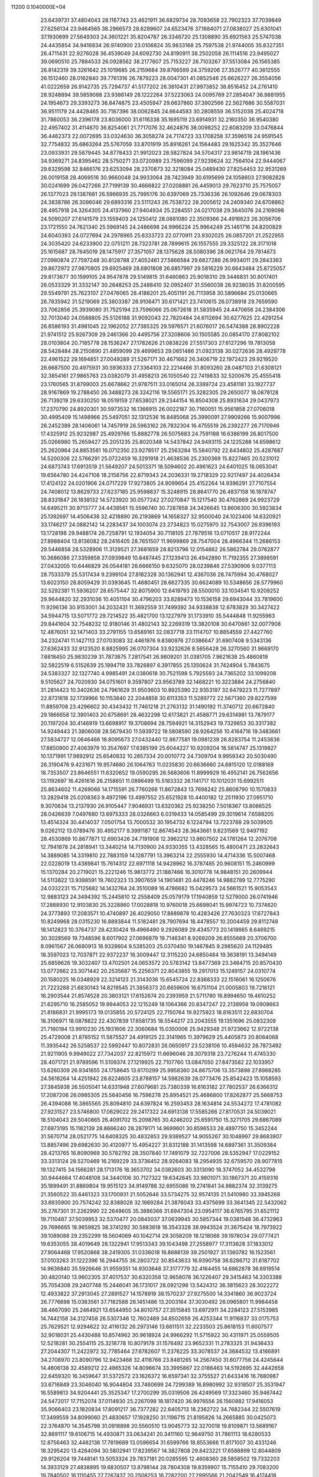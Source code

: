                                                                                 
11200  0.1040000E+04
  23.6439731  37.4804043  28.1167743  23.4621911  36.6829734  28.7093658
  22.7902323  37.7039849  27.6256134  23.9464565  38.2966573  28.6289607
  24.6523476  37.1684071  27.0838027  25.6301041  37.1930699  27.5649303
  24.3601221  35.8204787  26.3346720  25.1308890  35.6921563  25.5747038
  24.4435854  34.9416834  26.9740900  23.0106824  35.9833168  25.7597538
  21.9744005  35.8327351  26.4711431  22.9276028  36.4539049  24.6092730
  24.8190911  38.2502058  26.1114516  23.9495027  39.0690510  25.7884533
  26.0928562  38.2177607  25.7153227  26.7103267  37.5513084  26.1565385
  26.8142319  39.3261642  25.1019685  26.2159684  39.8766599  24.3759206
  27.3526777  40.3612555  26.1512460  28.0162840  39.7761316  26.7879223
  28.0047301  41.0852546  25.6626227  26.3554056  41.0222659  26.9142735
  25.7294737  41.5177202  26.3810431  27.9973852  38.8516452  24.2761410
  28.9248894  39.5859088  23.9386149  28.1222264  37.5223063  24.0095769
  27.2854047  36.9881955  24.1954673  29.3393273  36.8474875  23.4505947
  29.6637860  37.3902566  22.5627686  30.5587031  36.9511179  24.4428465
  30.7187396  38.0062845  24.6644583  30.2808559  36.5152038  25.4024718
  31.7860053  36.2396178  23.8036000  31.6116338  35.1695119  23.6914931
  32.2160350  36.9540380  22.4957402  31.4114670  36.8254061  21.7717076
  32.4624876  38.0098252  22.6083209  33.0476844  36.4462373  22.0072695
  33.0324630  36.3058274  24.7174723  33.1708258  37.3596516  24.9591545
  32.7754832  35.6863264  25.5767059  33.8701919  35.8916261  24.1564483
  29.1625342  35.3527646  23.0933931  29.5879445  34.8778433  21.9912023
  28.5827824  34.5704317  23.9814719  28.1961436  34.9369271  24.8395462
  28.5750271  33.0720989  23.7596099  27.9239624  32.7564104  22.9444067
  29.6329598  32.8466176  23.6253094  28.2370873  32.3218084  25.0489430
  27.8254453  32.9531269  26.0019158  28.4069516  30.9660048  24.9933064
  28.7423949  30.6195699  24.1058603  27.9082828  30.0241699  26.0427266
  27.7199139  30.4666822  27.0208881  26.4459013  29.7623710  25.7575057
  26.1377023  29.1387681  26.5966935  25.7995176  30.6397069  25.7336336
  26.1092646  29.0678303  24.3838786  26.3096046  29.6893316  23.5111243
  26.7538722  28.2005612  24.2409340  24.6708862  28.4957918  24.3264305
  24.4137960  27.9404934  25.2284551  24.0217038  29.3645076  24.2169098
  24.5090207  27.6141579  23.1559403  24.1250412  28.0881080  22.3509366
  24.4916623  26.3056706  23.1721550  24.7621340  25.5969145  24.2486698
  24.9966224  25.9964249  25.1461716  24.8200829  24.6040393  24.0727694
  24.2978965  25.6333723  22.0770911  23.9302025  26.0857201  21.2522955
  24.3035420  24.6233900  22.0751211  28.7323781  28.7899615  26.1557555
  29.3325122  28.3171018  25.1615687  28.7645019  28.1475917  27.3571057
  28.1375628  28.5080396  28.0621764  29.7814673  27.0980874  27.7597248
  30.8128788  27.4052461  27.5866584  29.6827288  26.9934011  29.2843363
  29.8672972  27.9870805  29.6925469  28.6801808  26.6857997  29.5816229
  30.6643484  25.8725057  29.8173677  30.1599105  24.9547878  29.5149815
  31.6460863  25.9018310  29.3446831  30.8017401  26.0533329  31.3332147
  30.2648253  25.2488410  32.0952407  31.5560038  26.9238035  31.8200595
  29.5549791  25.7623107  27.0476065  28.4188201  25.4051191  26.7113958
  30.5896684  25.0130665  26.7835942  31.5219069  25.3803387  26.9106471
  30.6171421  23.7410615  26.0738918  29.7659590  23.7062856  25.3939080
  31.7525194  23.7596066  25.0672618  31.5835945  24.4470656  24.2384306
  32.7013040  24.0588805  25.5126188  31.9092043  22.7820484  24.6112694
  30.6277625  22.4291254  26.8586193  31.4981045  22.1962052  27.7385325
  29.5976571  21.6076017  26.5474388  28.8902228  21.9741512  25.9267309
  29.2461366  20.4495756  27.3208606  30.1505585  20.0854170  27.8082102
  28.0103804  20.7185778  28.1536247  27.1782626  21.0838226  27.5517303
  27.6127296  19.7813058  28.5428484  28.2150890  21.4859099  29.4699653
  29.0651486  21.0923138  30.0272636  28.4929778  22.4961522  29.1694851
  27.0049289  21.5267171  30.4671662  26.3406719  22.1972423  29.9219520
  26.6687500  20.4975931  30.5936333  27.3364103  22.2214466  31.8093260
  28.0487103  21.6308121  32.3854161  27.9865763  23.0382079  31.4958213
  26.1050540  22.7419833  32.5200676  25.4555418  23.1760565  31.8799003
  25.6678662  21.9787511  33.0165014  26.3389724  23.4581181  33.1927737
  28.9167869  19.2788450  26.3488273  28.3242116  19.5565171  25.3282305
  29.2650077  18.0878128  26.7139219  29.6330250  18.0519159  27.6538021
  29.2344154  16.8504308  25.8931634  29.0437973  17.2370790  24.8920301
  30.5973532  16.1366915  26.0022187  30.7160051  15.9561858  27.0706018
  30.4995409  15.1498966  25.5497051  32.1312536  16.8485068  25.3990091
  27.9909266  15.9007996  26.2452389  28.1406061  14.7457919  26.5963162
  26.7832304  16.4755519  26.2392277  26.7170946  17.4325912  25.9232987
  25.4929766  15.8882778  26.5075683  24.7591188  16.6386199  26.8017500
  25.0266980  15.2659427  25.2051235  25.8020348  14.5437842  24.9493115
  24.1225288  14.6598612  25.2620964  24.8853561  16.0712350  23.9278517
  25.2563284  15.5840792  22.6434802  25.4287687  14.5200306  22.5766291
  25.0722459  16.3291918  21.4638536  25.2300369  15.8227465  20.5231012
  24.6873743  17.6913519  21.5649207  24.5013371  18.5094602  20.4961623
  24.6401025  18.0653041  19.6564780  24.4247108  18.2158756  22.8719343
  24.2036331  19.2718329  22.9217497  24.4026434  17.4124122  24.0201906
  24.0717229  17.9273805  24.9099654  25.4152264  14.9396291  27.7107554
  24.7408012  13.8629733  27.6237185  25.9598837  15.3248915  28.8641770
  26.4837158  16.1878747  28.8331847  26.1838132  14.5723920  30.0577242
  27.0270847  15.1217540  30.4762869  24.9923729  14.6495211  30.9713777
  24.4438561  15.5596740  30.7287858  24.3426645  13.8606300  30.5923834
  25.1392697  14.4506438  32.4218890  26.2193869  14.1658327  32.9500040
  24.1023406  14.6320921  33.1746217  24.0882142  14.2283437  34.1003074
  23.2734823  15.0275970  32.7543007  26.9396193  13.1728198  29.9488174
  26.7258791  12.1934054  30.7118105  27.7879516  13.0710517  28.9172244
  27.8988404  13.8136082  28.2416405  28.7651507  11.9699869  28.7547004
  28.4966344  11.2686153  29.5446858  28.5328906  11.3129521  27.3681659
  28.8213796  12.0154662  26.5862784  29.0762877  10.3686086  27.3359858
  27.0939849  10.8487445  27.1239413  26.4942890  11.7192355  27.3898591
  27.0432005  10.6446829  26.0544181  26.6666150   9.6325070  28.0239846
  27.5390906   9.0377113  28.7533379  25.5317434   9.2399104  27.8182328
  30.1362941  12.4367036  28.7475994  30.4768027  13.6023150  28.8059429
  31.0393645  11.4680451  28.6627335  30.6624089  10.5348656  28.5779960
  32.5292381  11.5936207  28.6575447  32.8075900  12.6419793  28.5500010
  33.1034541  10.9209252  29.9644820  32.2931036  10.4051104  30.4796203
  33.8289473  10.1536158  29.6943044  33.7819600  11.9296136  30.9153001
  34.2032431  11.3692559  31.7499392  34.9338838  12.6783829  30.3427422
  34.5944715  13.5071772  29.7214522  35.4821700  13.1227979  31.1733910
  35.5444848  11.9255963  29.8441604  32.7548232  12.9180146  31.4802143
  32.2269319  13.3820108  30.6470661  32.0077908  12.4876051  32.1471403
  33.2791155  13.6589161  32.0837718  33.1114707  10.8854559  27.4427760
  34.2324741  11.1427113  27.0703083  32.4461976   9.8380976  27.0386647
  31.6907408   9.5343136  27.6362433  32.9123520   8.8825995  26.0707304
  33.9232626   8.5656428  26.3270560  31.9669170   7.6818450  25.9830239
  31.7873875   7.2817541  26.9809201  31.0381705   7.9621638  25.4860819
  32.5822519   6.5152639  25.1994719  33.7826897   6.3917855  25.1350624
  31.7424904   5.7843675  24.5383327  32.1327740   4.9985491  24.0380618
  30.7521598   5.7925593  24.7365202  33.1099208   9.5105627  24.7020930
  34.0751601   9.3597807  23.9563789  32.1468221  10.3223884  24.2756840
  31.2814423  10.3402636  24.7961629  31.9503603  10.8925390  22.9353197
  32.6479223  11.7277897  22.8731618  32.1739966  10.1153840  22.2044858
  30.6113353  11.5289772  22.5671360  29.8227599  11.8859708  23.4296602
  30.4343432  11.7461218  21.2763132  31.1490192  11.3740712  20.6672840
  29.1866658  12.3901403  20.6758691  28.4632298  12.6173821  21.4588771
  29.6314981  13.7879177  20.1197204  30.4146919  13.6698917  19.3708694
  28.7594921  14.3152943  19.7329653  30.3317382  14.9249443  21.3806008
  28.5679430  11.5939722  19.5808590  28.9264256  10.4164716  19.3483661
  27.5834727  12.0646466  18.8095673  27.0432440  12.8677581  19.0981239
  26.8283754  11.2453836  17.8850900  27.4063979  10.3547697  17.6385199
  25.6044227  10.9209204  18.5814747  25.1319827  10.1371991  17.9892912
  25.6540832  10.2857334  20.0010772  24.7309704   9.9959342  20.5030490
  26.3190476   9.4231671  19.9574680  26.1064763  11.0235830  20.6636660
  24.6815120  12.0188169  18.7353507  23.8646551  11.6320652  19.0590295
  26.5683606  11.8999929  16.4952141  26.7562656  13.1192697  16.4261616
  26.2158651  11.0896499  15.5183332  26.1141717  10.1012031  15.6992511
  25.8634602  11.4269066  14.1715591  26.7760266  11.8672843  13.7698242
  25.8608790  10.1570833  13.2829418  25.0208363   9.4972196  13.4997552
  25.6521928  10.4400182  12.2511930  27.0951710   9.3070634  13.2137930
  26.9105447   7.9046931  13.6320362  25.9238250   7.5018367  13.8066525
  28.0426639   7.0497680  13.6975333  28.0326663   6.0319433  14.0585499
  29.3019614   7.6588205  13.4514324  30.4414037   7.0501754  13.7000532
  30.1954732   6.1224794  13.7223788  29.5039505   9.0262112  13.0789476
  30.4952177   9.3991187  12.8674543  28.3643661   9.8231569  12.9497192
  28.4530869  10.8677871  12.6903426  24.7191908  12.3962212  13.8607502
  24.1781264  12.2076708  12.7941878  24.2818941  13.3440214  14.7130900
  24.9330355  13.4328565  15.4800471  23.2832643  14.3889085  14.3319810
  22.7883159  14.1287791  13.3963214  22.2555930  14.4714336  15.5007468
  22.0228019  13.4389841  15.7614312  22.6971118  14.9428962  16.3787485
  20.9608151  15.2460999  15.1370284  20.2719021  15.2221246  15.9813772
  21.1887466  16.3010778  14.9848151  20.2609944  14.5113822  13.9388591
  19.7602323  13.3907659  14.1901481  20.4478246  14.9882789  12.7775290
  24.0332231  15.7125682  14.1432764  24.3510089  16.4786682  15.0429573
  24.5661521  15.9053543  12.9883123  24.3494392  15.2445810  12.2558409
  25.0579179  17.1940859  12.5279000  26.0741946  17.2888930  12.9103830
  25.3228860  17.0028818  10.9760018  25.6698041  15.9974723  10.7374620
  24.3773893  17.2083571  10.4740897  26.4029050  17.8889878  10.4283426
  27.7630323  17.6727843  10.8249968  28.0315230  16.8893844  11.5182481
  28.7907694  18.4478557  10.2004459  29.8112748  18.1412823  10.3764737
  28.4230424  19.4966490   9.2926089  29.4345773  20.1418665   8.6469215
  30.3028569  19.7348596   8.6017902  27.0696879  19.7146341   8.9269209
  26.8555669  20.3706700   8.0961567  26.0680913  18.9328604   9.5385203
  25.0370450  19.1467845   9.2985620  24.1129485  18.3597023  12.7037871
  22.9372237  18.3009447  12.3115220  24.6850484  19.3638191  13.3494149
  25.6859626  19.3032407  13.4702501  24.0653572  20.5783142  13.8477369
  23.3464715  20.8570430  13.0772662  23.3071442  20.2535687  15.2256371
  22.8043855  19.2917013  15.1249157  24.0310774  20.1580225  16.0348929
  22.3214123  21.3143036  15.6545724  22.8368333  22.1516061  16.1250676
  21.7223288  21.6830143  14.8219545  21.3856373  20.6659606  16.6751104
  21.0005803  19.7216121  16.2903544  21.8574528  20.3803121  17.6152674
  20.2393959  21.5711780  16.8994650  19.4610252  21.6295710  16.2585052
  19.9944053  22.1215249  18.1064366  20.8347247  22.2138959  19.0908663
  21.8186831  21.9995173  19.0135855  20.5724125  22.7150764  19.9275923
  18.8163511  22.6830704  18.3106971  18.0878822  22.4307839  17.6581735
  18.5544217  23.2043555  19.1351696  25.0832309  21.7160184  13.9910230
  25.1931606  22.3060684  15.0350006  25.9429348  21.9723662  12.9722138
  25.4729008  21.8785152  11.5875527  24.4919125  22.3141965  11.3979629
  25.4405873  20.8064068  11.3935442  26.5258537  22.5992447  10.8072831
  26.0650917  23.5238106  10.4594632  26.7873492  21.9211905   9.9949022
  27.7342037  22.8215972  11.6696046  28.3079318  23.7276244  11.4745330
  28.4071721  21.9789596  11.5109374  27.1219925  22.7107760  13.0847050
  27.8473582  22.1033957  13.6260309  26.9341655  24.1758645  13.6170299
  25.9958360  24.8675706  13.3573898  27.8988285  24.5618264  14.4251942
  28.6224605  23.8788157  14.5982639  28.0773476  25.8542423  15.1058593
  27.3845938  26.5505041  14.6331948  27.6079681  25.7380339  16.6163182
  27.7802537  26.6366312  17.2087206  26.0985305  25.5640456  16.7596278
  25.8954521  25.4686800  17.8262877  25.5668753  26.4394088  16.3865565
  25.8094810  24.6397824  16.2593453  28.1634814  24.5534272  17.4781082
  27.9231527  23.5746800  17.0629022  29.2417322  24.6913138  17.5585266
  27.8170531  24.5039021  18.5104043  29.5040865  26.4091702  15.2098765
  30.4246202  25.6591750  15.3271705  29.6867089  27.6973195  15.1182139
  28.8666240  28.2679171  14.9699601  30.8596533  28.4897750  15.3452244
  31.5670714  28.0521775  14.6408325  30.4832853  29.9389527  14.9055267
  30.1048997  29.8683907  13.8857496  29.6982630  30.4120977  15.4954227
  31.8312188  31.1413598  14.6897361  31.3509384  28.4213765  16.8090969
  30.5782792  28.3507840  17.7491079  32.7227006  28.5352947  17.0229152
  33.3313124  28.5270469  16.2169229  33.3736452  28.9264083  18.2954935
  32.6759570  28.9077815  19.1327415  34.1566281  28.1713176  18.3653702
  34.0382603  30.3313090  18.3747052  34.4532798  30.9444664  17.4048108
  34.3440106  30.7127322  19.6342645  33.9801071  30.1867371  20.4159316
  35.1899491  31.8869804  19.9515123  34.9149788  32.6955086  19.2741841
  34.9882374  32.3139275  21.3560522  35.6461323  33.1700931  21.5052646
  33.5734275  32.9574135  21.5410980  33.3945268  33.6935900  20.7574242
  32.8388028  32.1669284  21.3876043  33.4375699  33.3641345  22.5432062
  35.2767301  31.2262990  22.2649605  35.3886366  31.6947304  23.0954117
  36.6765795  31.6521112  19.7110487  37.5039953  32.5370477  20.0845037
  37.0639945  30.5857344  19.0381548  36.4732963  29.7696665  18.9659825
  38.3741292  30.5883618  18.3543328  38.9943524  31.3675424  18.7973922
  39.1089088  29.2352299  18.5604069  40.1042714  29.3058209  18.1218066
  39.1978034  29.0777421  19.6353055  38.4019649  28.1322941  17.9513343
  39.1043498  27.2558977  17.3113628  37.1833012  27.9064468  17.9520868
  38.2419305  31.0336018  16.8688139  39.2501927  31.1360782  16.1523561
  37.0103263  31.1222396  16.2944755  36.2803722  30.8543633  16.9390758
  36.6286712  31.6187702  14.9636840  35.5926646  31.9559351  14.9303648
  37.3177779  32.4164455  14.6862878  36.6919514  30.4820140  13.9602305
  37.4017537  30.6320358  12.9658078  36.1226407  29.3415463  14.3303388
  35.7054308  29.2407748  15.2446041  36.1731017  28.0921298  13.5424312
  36.3815623  28.3022272  12.4933822  37.2913045  27.2891527  14.1578919
  38.1570237  27.9275500  14.3341860  36.9023724  26.7776698  15.0383561
  37.7182588  26.1451486  13.2003164  37.3030492  26.0965801  11.9984458
  38.4667090  25.2464921  13.6544950  34.8010757  27.3515845  13.6972911
  34.2284123  27.5153985  14.7442158  34.3127458  26.5307346  12.7602489
  34.8502659  26.4253344  11.9116837  33.0175753  25.7629521  12.9294622
  32.4116132  26.2973146  13.6611511  32.2233503  25.8618153  11.6007577
  32.9018031  25.4430488  10.8574962  30.9618924  24.9966292  11.5715922
  30.4311971  25.0559505  12.5218281  30.2554115  25.3218778  10.8079178
  31.1576492  23.9652331  11.2783325  31.9436433  27.2044307  11.2422972
  32.7785464  27.6782607  11.2376225  33.3078537  24.3684532  13.4166891
  34.2708970  23.8090796  12.9423468  32.4116766  23.8481265  14.2567450
  31.6077756  24.4245644  14.4606138  32.4589212  22.4865326  14.8096674
  33.3995867  22.0186463  14.5192695  32.4442658  22.6459320  16.3459647
  31.5372572  23.1626372  16.6597341  32.3755527  21.6433416  16.7680987
  33.6716849  23.3046040  16.9044804  33.7460699  24.7299389  16.8980992
  32.9318507  25.3531947  16.5589813  34.9204441  25.3525347  17.2700299
  35.0319506  26.4249569  17.3323460  35.9467442  24.5472017  17.7152074
  37.0114930  25.2267098  18.1817420  36.9976556  26.1560882  17.9416053
  35.9066403  23.1820834  17.8091217  36.7377282  22.6405713  18.2362722
  34.7682344  22.5507619  17.3499559  34.8099060  21.4830657  17.1928250
  31.1196715  21.8195826  14.2665885  30.0425073  22.3764870  14.3545798
  31.0918898  20.5560510  13.9045773  32.3270018  19.8109871  13.5689167
  32.8691117  19.6106715  14.4930871  33.0634241  20.3411160  12.9649750
  31.7861113  18.6280533  12.8756463  32.4482136  17.7819689  13.0596654
  31.6599766  18.8553666  11.8171007  30.4331246  18.3295420  13.4284094
  30.5802941  17.8239567  14.3827808  29.8423221  17.6588899  12.8044809
  29.9126204  19.7448141  13.5053324  29.7837181  20.0285595  12.4608360
  28.5858502  19.7332203  14.3933129  27.4838895  19.6830507  13.8798144
  28.7804308  19.8359907  15.7155410  29.7083200  19.7840502  16.1110455
  27.7267437  20.2508253  16.7282200  27.2995566  21.2042549  16.4174418
  26.7001790  19.0587104  16.7874686  25.9048939  19.2796339  17.4993798
  26.3477682  18.9796354  15.7590457  27.1632033  17.7223598  17.3268624
  28.0181791  17.6466498  18.2248201  26.7432512  16.5957192  16.7916842
  27.0994225  15.7115909  17.1256988  26.0451174  16.6411018  16.0632272
  28.4498810  20.5761808  18.0346048  29.6429303  20.2938830  18.2356123
  27.7481048  21.1554079  18.9896547  26.7843340  21.3897180  18.7990123
  28.3330918  21.7074921  20.2492657  29.1080153  22.4526247  20.0693465
  27.2962711  22.4906239  21.0672110  27.8397076  23.0699474  21.8136432
  26.7563305  23.1815452  20.4197545  26.2661270  21.6101410  21.6514511
  25.8976749  20.9669422  20.8523020  26.6565982  21.0456151  22.4981758
  25.1149269  22.5176482  22.2320334  24.1093963  22.8160017  21.5529496
  25.3837195  23.0040123  23.3309551  29.0136092  20.6397621  21.1649994
  30.0044864  20.9787941  21.8369604  28.5783484  19.3439411  21.0957296
  27.7993658  19.0382739  20.5301736  29.2599316  18.2524120  21.7609209
  29.3762666  18.3907983  22.8358235  28.3448161  17.0814473  21.6693760
  27.4147409  17.4089987  22.1338868  28.1406259  16.8302716  20.6285491
  28.7193815  15.5733136  22.5215873  30.6549825  18.0484914  21.2663768
  31.6133834  18.0024497  22.0632640  30.9682887  18.1017783  19.9575686
  30.1912360  18.2517063  19.3300253  32.3572507  17.9845775  19.4812309
  32.8516252  17.2147928  20.0737892  32.6069785  17.4977424  18.0724862
  33.6741975  17.2778553  18.0442872  31.7375398  16.2691954  17.7492399
  30.6712115  16.4326679  17.9051891  31.9507043  15.8783933  16.7542853
  31.9551865  15.5842258  18.5687220  32.3681045  18.5182660  17.0556939
  32.6434021  18.1613207  16.0632744  31.3263068  18.8354183  17.0090885
  33.0311536  19.3599302  17.2558748  33.1617655  19.2455309  19.8253423
  34.3965490  19.1266605  19.8582447  32.6035871  20.4488852  19.9678717
  31.5977821  20.5385349  19.9473553  33.2709201  21.5901541  20.5220309
  34.0966934  21.8080171  19.8447314  32.2692794  22.7881004  20.4199068
  31.7242940  22.6283519  19.4895456  31.5493902  22.9624116  21.2195787
  33.0554129  24.0769846  20.1647269  33.8228728  23.9366900  19.4035287
  32.1990659  25.2756683  19.6579483  32.8972347  25.9818871  19.2086095
  31.4377649  24.9262741  18.9604915  31.5779846  25.6642144  20.4650356
  33.7452796  24.5075824  21.4898768  34.7187521  24.0192748  21.5347453
  34.0478123  25.5464096  21.3579163  33.0308932  24.4207804  22.3085449
  33.9019878  21.3308918  21.8993498  35.0979919  21.6089828  22.1054119
  33.1764844  20.7295711  22.8032193  32.1879814  20.6626276  22.6070552
  33.5483708  20.1512649  24.0539777  34.0526166  20.8748112  24.6945375
  32.3063979  19.7308393  24.8832723  31.7929803  20.6287561  25.2271440
  31.5130718  19.3468431  24.2419597  32.4942189  18.6359267  26.2538038
  34.5650836  19.0195926  24.0060350  35.6152541  19.0639024  24.6284415
  34.3469453  18.0641562  23.1272353  33.5501461  18.1686020  22.5154330
  35.3089657  16.9748535  22.8625514  35.5621127  16.5546906  23.8359371
  34.7305154  15.8771567  21.9403963  33.6703462  15.6941962  22.1155158
  34.7614880  16.1914736  20.8971551  35.4174140  14.4710837  22.0060612
  35.1243719  13.6862933  23.1671779  34.3797617  14.0746990  23.8462189
  35.7017290  12.4445966  23.2957207  35.5528296  11.9182004  24.2269270
  36.4524540  11.8740170  22.2215823  36.9338897  10.9151294  22.3446930
  36.7456586  12.6674946  21.0893942  37.3945403  12.1925756  20.3684195
  36.2294528  13.9890793  20.9885199  36.4199425  14.6306229  20.1408551
  36.6430326  17.4583048  22.3043862  37.6175016  16.8109416  22.6242865
  36.6420888  18.5648646  21.5625549  35.7550510  18.7586251  21.1201516
  37.8518479  19.2662186  21.1613888  38.6365349  18.5564538  20.8994693
  37.5558543  20.1850501  20.0020111  36.9212815  19.6418045  19.3017945
  37.2533903  21.1290793  20.4552489  38.8746471  20.5074410  19.2129028
  38.6751158  21.4273137  18.6632471  39.6304795  20.7935593  19.9443082
  39.4013464  19.3464566  18.3782585  40.6904403  19.1813476  18.1937940
  38.5430234  18.6678836  17.8352349  38.4628931  20.0368503  22.3823510
  39.6948081  19.8754217  22.6139627  37.6442961  20.8048422  23.1575502
  36.7009461  20.8751287  22.8036425  38.1159443  21.5442577  24.3132529
  38.7900539  22.3641554  24.0653696  36.9120702  22.2897984  24.9415595
  36.1497592  21.5261376  25.0958483  37.3070805  22.7260711  25.8590195
  36.4552427  23.5455292  24.2016113  37.1567566  24.0066225  23.3385648
  35.2842902  24.0145163  24.4882876  34.9817241  24.8270059  23.9701979
  34.7356606  23.4961006  25.1593694  38.8771312  20.7442210  25.3497156
  40.0454080  21.0847056  25.6342162  38.3569478  19.6245885  25.7271297
  37.4134904  19.5538135  25.3736060  38.8917638  18.4996972  26.5653297
  39.1210746  18.8462499  27.5730091  37.7673079  17.4221028  26.7398160
  37.3001156  17.1895348  25.7828709  38.2467540  16.5115842  27.0992425
  36.7037526  17.9448397  27.7065568  37.0377564  17.9528678  28.7440915
  36.2510430  18.8930502  27.4166417  35.5928082  16.8253286  27.6824745
  35.2761708  16.7541656  26.6419090  36.1535531  15.9296400  27.9497091
  34.4852774  17.1139672  28.6501011  34.5472235  17.9852663  29.1571519
  33.3946946  16.3955819  28.9709776  33.1468435  15.2437955  28.3808872
  33.9482617  14.9458600  27.8432407  32.3049890  14.7478363  28.6366321
  32.4949542  16.8259427  29.8988645  32.7461392  17.7053630  30.3273823
  31.7015518  16.3204941  30.2664708  40.1292535  17.8574439  25.9517636
  41.0610966  17.6061792  26.7065972  40.2642805  17.7609976  24.5876454
  39.5208401  18.0631139  23.9743576  41.5535329  17.4580448  23.9982114
  42.0125570  16.6556670  24.5757811  41.3871716  16.9682687  22.5361453
  40.6073579  16.2068643  22.5521162  41.1149242  17.8271057  21.9226468
  42.6953500  16.3433603  21.9856048  42.4770091  16.0690145  20.9535378
  43.5127278  17.0644658  21.9848999  43.0924044  15.0304596  22.6677258
  43.3232768  15.2207779  23.7158560  42.2368394  14.3551276  22.6616790
  44.2547027  14.2969199  21.9735388  44.4162732  13.3530389  22.4941968
  43.9215017  13.9956229  20.9804138  45.5362571  15.0859788  22.0725497
  46.3327362  14.5280595  21.7996990  45.4990016  15.8171977  21.3768263
  45.7099892  15.3642924  23.0277775  42.6005749  18.6323302  24.0818042
  43.6570915  18.4594603  24.7466337  42.2928269  19.8442998  23.6864183
  41.4276329  19.8776694  23.1663934  43.1792717  21.0131070  23.5834590
  44.1143236  20.7987589  23.0659332  42.5502533  22.1523534  22.8042635
  41.5491894  22.2350760  23.2274994  43.1000968  23.0835155  22.9410454
  42.4853359  21.8667840  21.2624347  43.4967480  21.6396543  20.9254512
  41.7649190  21.0682440  21.0851077  42.0844025  23.0840364  20.5321818
  42.8097468  23.8962802  20.5794656  41.9936127  22.8194128  19.4786962
  40.7822624  23.5655607  21.0395454  40.7667131  23.8893741  21.9961074
  39.6414911  23.7292689  20.4088045  39.6394078  23.7409274  19.0703909
  40.4562413  23.3988143  18.5847518  38.9088782  24.2628364  18.6077489
  38.5317184  24.1587248  20.9385413  38.3580138  24.1806402  21.9332505
  37.8162423  24.6239354  20.3983721  43.6814293  21.5827537  24.8228027
  44.6331167  22.3325570  24.7339012  42.9844726  21.2513229  25.9427036
  42.2264645  20.5897554  25.8540911  43.1766593  22.1032441  27.1323511
  42.4334714  21.8748957  27.8963077  44.4759218  21.6992584  27.8444345
  44.6782271  20.6540968  27.6103197  45.2587289  22.3325112  27.4269332
  44.4413861  21.7027449  29.3853353  43.5745275  21.1997422  29.8138756
  45.3317576  21.2010216  29.7642973  44.3734932  23.1502703  29.8584585
  43.3447785  23.7327151  30.1586400  45.5150865  23.7909520  29.9043980
  45.5727035  24.7289344  30.2744964  46.3797374  23.3701496  29.5955223
  42.9864123  23.5848745  26.9456729  43.8476465  24.4288903  27.2787517
  41.8130600  23.9130288  26.3682448  41.2675547  23.1766686  25.9436299
  41.2855089  25.3404678  26.2384061  41.5890830  25.9334106  27.1011733
  41.7312905  25.8574089  24.8969503  41.5762753  26.9326258  24.8076236
  43.2941095  25.9333247  24.6289157  43.5055246  26.6306676  23.8182899
  43.7483312  26.2918263  25.5526361  43.6934256  24.9338499  24.4566035
  41.1840619  25.1055735  23.8360967  41.2803235  25.6225558  23.0329385
  39.7878886  25.3349734  26.3135033  39.0914485  24.3180318  26.1958584
  39.2640525  26.5155245  26.4723781  39.9766615  27.2274131  26.5465603
  37.9587725  26.7581721  27.0687936  37.3758195  25.8373780  27.0888975
  38.0327524  27.3080152  28.5562748  38.4506349  28.3083343  28.4429723
  37.1084990  27.3372970  29.1333348  39.0079962  26.4556479  29.2439864
  39.8246526  26.9423966  29.1107617  37.1067466  27.6325148  26.1664040
  36.6281096  28.7281254  26.4895287  36.8963509  27.2082407  24.9437754
  37.2908023  26.3089292  24.7076627  36.1968813  27.9054254  23.8401720
  36.4079675  28.9735511  23.8916572  36.7816274  27.3730113  22.4691974
  36.3130414  26.3980877  22.3348403  36.3635194  28.2431042  21.3165738
  36.8261392  29.2289699  21.3629817  36.7469645  27.8647998  20.3689686
  35.2803962  28.2878119  21.2027703  38.3106318  27.1855310  22.4233332
  38.4992095  26.3142482  23.0505534  38.6196379  26.9284227  21.4101646
  39.0119064  28.4732470  22.9224402  39.7786851  28.8497707  22.2453981
  38.2725448  29.2707363  22.8485689  39.4315405  28.3965047  23.9254945
  34.7291702  27.7958158  24.0098878  34.1594439  26.7736376  24.3397654
  33.9978936  28.8707312  23.7364046  34.3672040  29.7378300  23.3732937
  32.5349003  28.8892515  23.7871705  32.1498330  28.0662462  24.3892402
  32.0860393  30.2108951  24.3962233  32.3310287  30.9247347  23.6097671
  31.0015792  30.2269522  24.5047982  32.6874299  30.6983420  25.7229842
  33.7622452  30.6755409  25.5431166  32.1963769  32.1523150  25.9914131
  31.1817054  32.1568375  26.3895727  32.8571331  32.5919561  26.7385523
  32.3979516  32.7519287  25.1037548  32.4476879  29.7813879  26.8760947
  32.7030471  28.8074525  26.4585459  33.1296834  29.9677921  27.7056947
  31.4934082  29.9537059  27.3738465  31.8508469  28.7843285  22.4779004
  32.4374605  29.2573127  21.4461387  30.6154209  28.2962475  22.3993646
  30.1415990  27.8167631  23.1514866  29.7433205  28.2888181  21.1850715
  30.2708442  27.8735136  20.3263860  28.4667711  27.4150255  21.4469468
  28.0504653  27.5496211  22.4452854  27.3442604  27.6679319  20.4719131
  27.6425017  27.5932227  19.4261742  26.5676294  26.9390223  20.7035055
  26.8984291  28.6290521  20.7280022  28.7756549  25.9274445  21.2410002
  27.8433369  25.3648426  21.2896042  29.3064251  25.7413996  20.3073088
  29.5833803  25.2989307  22.3607458  29.5755193  24.2089747  22.3667291
  30.5848627  25.7263966  22.3116985  29.1808083  25.6683923  23.3038969
  29.4401284  29.8007262  20.9609403  28.9394166  30.4486390  21.8128041
  29.6641854  30.3418947  19.7373087  30.2656776  29.7741386  19.1576879
  29.5984845  31.8550260  19.5541785  29.8167001  32.3917223  20.4774548
  30.8432318  32.2314325  18.6975439  31.7234466  31.7749486  19.1502519
  30.8801863  31.9545811  17.6439334  31.0246490  33.7360028  18.6592742
  30.6405219  34.1629727  19.5856883  32.0900936  33.9613876  18.7054416
  30.3270299  34.4466368  17.5227299  29.6521851  33.8608967  16.6908590
  30.6218933  35.7179793  17.2088767  30.3285069  36.1004616  16.3213340
  31.2718138  36.2200023  17.7968192  28.2119896  32.3194450  19.1215013
  27.7701818  33.4030385  19.4105179  27.3830519  31.4506519  18.5248502
  27.6900235  30.4884891  18.5143075  26.0916559  31.6286661  17.8534809
  25.3946349  32.0657363  18.5684860  26.2423616  32.5450623  16.6690092
  25.2328068  32.6586412  16.2740423  26.5319504  33.5413607  17.0031175
  27.1979653  32.1079745  15.5700985  28.2053909  31.9141524  15.9383739
  26.9490038  31.1588839  15.0953931  27.2257901  33.1114807  14.3705378
  26.2968611  33.1360222  13.8008043  27.3603706  34.0809374  14.8502688
  28.4624342  32.7478341  13.5437620  29.3534666  32.8279065  14.1664575
  28.2776722  31.7383952  13.1763370  28.5516779  33.5899735  12.3265710
  27.6141280  33.8075626  12.0203763  29.0294736  34.4712152  12.4499780
  29.0112818  33.2325544  11.5012733  25.5340556  30.2667470  17.4588962
  26.3799189  29.3824132  17.3972250  24.2249006  30.1038296  17.1242241
  23.5944884  30.8862578  17.2266593  23.5840364  28.8283350  16.8394102
  24.1084938  28.1243774  17.4855434  22.1625136  28.8544554  17.3990501
  21.4263202  29.3258559  16.7479734  21.9144513  27.7993275  17.5142552
  22.0924545  29.5110955  18.6649760  22.2273343  30.4532054  18.5391292
  23.6765266  28.5082711  15.3467546  22.6520584  28.3038321  14.7516031
  24.9690506  28.4933227  14.8395708  25.6639673  28.6565650  15.5540936
  25.2657620  28.2645237  13.4367966  24.8437379  27.2874809  13.2014595
  24.6866438  28.9956083  12.8726713  26.7543545  28.3979776  13.1013216
  27.4869864  28.8203686  13.9956863  27.1097146  28.1257156  11.8642139
  26.3081179  27.3428925  10.8872750  25.6090282  28.0676627  10.4700440
  25.6834938  26.5673784  11.3305841  27.2402021  26.8151118   9.8362961
  26.7744716  26.8054464   8.8508512  27.5523410  25.8216187  10.1582296
  28.4042926  27.7779151   9.8855294  28.1594170  28.7047919   9.3668423
  29.2949648  27.3913884   9.3901507  28.5132992  28.2540496  11.3891914
  29.1930524  27.6357749  11.9755198  29.0868872  29.6570352  11.3743927
  28.3438774  30.6088015  11.3089993  30.3723867  29.8418270  11.3780111
  31.0512718  29.0973087  11.4480662  30.9441041  31.2107349  11.4365442
  30.4466049  31.7593539  12.2363015  32.4344924  31.1432361  11.8759375
  32.8566002  30.6071931  11.0258880  32.7366809  32.1900053  11.8434340
  33.0133332  30.2370144  13.3098427  30.7886482  31.9390238  10.1655185
  31.5105179  31.6849060   9.1918895  29.9500457  32.8503759  10.1069803
  45.8980531  29.8823243  13.2631680  43.4499576  26.3846703  38.7658018
  43.6672459  26.9666531  39.4940282  42.8358289  25.7525905  39.1393696
  60.6169874  40.4446335  26.9389914  59.8674276  40.9369807  27.2736346
  60.2593785  39.9228274  26.2206140  40.2241897  57.6055978 101.4274641
  39.8380923  56.7372056 101.3132027  39.5839626  58.2047627 101.0436117
  73.6550827  82.3671107  47.2782523  74.3635169  82.8877085  47.6568429
  72.8562153  82.7508098  47.6399395   6.5128607  -8.1729854  58.0961608
   6.9446259  -8.9849008  57.8304466   6.1694138  -7.8065734  57.2812876
  12.9654821  56.4634443  30.4585197  12.0567331  56.6720808  30.2420068
  12.9155260  55.6268005  30.9208651  75.2657878  34.0069545 -18.5710156
  74.6970910  33.5024536 -17.9893846  75.1099357  33.6358399 -19.4394716
 -70.4192653  64.0802544  83.5254948 -69.4922801  63.8823261  83.6587408
 -70.8808281  63.3329124  83.9058519  38.6950726  11.9353865  41.6233377
  39.6121087  12.0555920  41.8699697  38.6489458  12.2396895  40.7169692
  96.7538644  39.3978940  10.7680324  96.7456790  38.4794555  10.4985224
  96.5578915  39.3744125  11.7046621  16.5642091 113.2568644  61.4002907
  17.4109652 112.9297857  61.0965546  16.0256251 112.4717526  61.4990761
  50.9299380  48.9031740  21.3529905  51.6544848  49.4578135  21.6421944
  51.1346016  48.6981685  20.4406762  40.5231192 -45.0706611  36.2751110
  39.6381844 -45.1685170  35.9236193  41.0366387 -45.7382973  35.8203677
  39.7246412  69.4827449  53.1954223  40.6362238  69.5026194  53.4867194
  39.2711097  70.0835458  53.7866746  86.9449277  59.0645891  30.1140649
  86.2218332  59.1162896  30.7391195  87.4545185  59.8595136  30.2710490
  23.8133154  -4.1312436  56.9987711  24.2522390  -4.9728529  56.8751921
  24.2007577  -3.7741124  57.7978816  23.6714606  42.4483490   7.8257007
  24.0688711  41.7983877   7.2461776  23.4711100  43.1889328   7.2533136
  97.8464906   2.4144715  50.3770161  97.0122941   2.8831153  50.4038692
  97.6027848   1.4894720  50.4118767  -2.8771778  32.3573817  81.2425606
  -3.0257141  32.1856790  80.3126751  -2.8167979  33.3107344  81.3034271
  85.2365479  16.2024954  36.7127282  84.3930772  15.9090206  37.0572010
  85.1536393  16.1081535  35.7638038  15.0522087  13.5047884  34.6215671
  15.6906324  13.0281985  35.1521414  15.5595636  13.8451116  33.8846798
  87.0280627  58.2354864  37.5279732  86.3373686  58.7908643  37.8895377
  86.7746652  58.1021759  36.6146005  94.7034498  74.4886526  51.7047921
  95.1157360  75.3329642  51.5220632  95.4236044  73.9278503  51.9930803
  61.5034788   1.8423012   7.4012738  62.0063393   2.0785306   6.6218133
  61.5129842   0.8852027   7.4114677 113.7449659  69.1542356  60.5751237
 114.0198211  69.9021770  60.0447747 114.1429245  68.3969707  60.1456930
  81.0417615  34.2263964  14.6068597  80.2493500  34.5603223  14.1863726
  81.5023277  33.7569593  13.9113459  -0.3274547  47.7081707  21.7600020
   0.3197112  48.1795316  22.2846230  -0.9432556  48.3836199  21.4757671
  49.1437259  33.0375767  99.3985389  50.0431131  32.7335679  99.5206586
  48.7891881  33.0991292 100.2855260  37.6898158  29.2315806  47.6580385
  38.4288507  29.1904503  48.2649714  37.2502298  30.0546820  47.8713457
  39.3562119  97.1632497  28.5316647  39.1836995  97.8773601  29.1452750
  39.7289330  97.5934918  27.7621177  51.4392122  42.2383810  -4.0400209
  51.1020643  42.0536716  -3.1634106  51.5349009  43.1904809  -4.0641338
 -33.7858625  24.6787246  70.9450935 -34.5236609  24.2201466  70.5431091
 -33.4082336  25.1951968  70.2331351   1.9618019  36.4702724  27.7079135
   2.8344706  36.0822294  27.7719748   1.3675603  35.7686227  27.9739894
  27.5093559  64.0379204  37.0473574  27.3060908  64.6915808  37.7164188
  27.8861725  63.3053916  37.5348435   7.1498577  52.8870843   0.5223500
   6.9942686  53.8006357   0.7620323   7.3595838  52.9167561  -0.4111201
  34.6601811  65.4190721  15.3475401  33.9427086  64.8010975  15.2076383
  35.1240736  65.0783339  16.1123492  -1.7848384  31.3988108   5.3239432
  -0.9819492  31.0924088   4.9023763  -1.8785957  30.8399620   6.0953895
 -21.9574936 -28.0004979  40.4945807 -22.7437269 -28.1037709  39.9584802
 -22.0487244 -28.6593379  41.1829400  13.9930423  -9.9541306  21.4649306
  14.1465668 -10.8982247  21.5016504  13.7438140  -9.7170795  22.3581964
 111.6541582  19.8515464   7.3116909 111.7989248  19.7463614   6.3713661
 111.2341580  20.7076294   7.3950786  21.3800286  27.0512249  44.8498035
  21.4426783  26.7740342  43.9357618  22.1220100  26.6265068  45.2802800
  38.6367257  67.4417300  58.1046938  38.9965379  66.5977394  57.8318440
  37.6903006  67.3011091  58.1318442  43.5967090  18.2454382  46.6440885
  43.4412680  18.5534572  47.5369458  43.0626665  17.4548037  46.5670972
  57.3863844  95.1995454  57.7904041  56.8035699  95.9306284  57.9955305
  57.9372038  95.1069594  58.5677443  86.1724219 103.4472717  96.0487754
  86.7869439 103.5615025  96.7737208  85.3942788 103.0631029  96.4526807
  35.8702062  44.2192678  89.6077286  35.2856908  43.8554713  88.9427281
  36.6774493  44.4189659  89.1336916  29.9921081  41.3253936  49.1297478
  29.5789497  40.8704127  49.8635900  29.7788011  40.7901461  48.3653905
  13.5933391  79.1639591  32.0877004  13.4857412  79.9229880  32.6608756
  14.3259138  79.3965649  31.5172087  67.7900791  33.6431252  26.2478701
  68.2836127  34.4471211  26.4098791  68.3652149  33.1168434  25.6924620
  65.4995771   3.0275368  76.7243369  65.6100486   3.9472046  76.9656646
  65.2882174   2.5875724  77.5477385  26.7666701 -15.5820355  36.1751213
  26.1837194 -15.9390781  36.8451369  27.5449768 -15.3042579  36.6581432
  14.6114553  12.6179808  62.5079273  14.0035789  12.9271369  61.8362573
  14.1079817  12.6534684  63.3212457  50.4501664  80.4890654  71.7727164
  49.7254409  79.8676475  71.8423207  51.2023390  80.0214431  72.1357557
  53.7914770  79.0811321  30.9663717  54.5921054  79.2075406  30.4572087
  53.4316388  79.9621010  31.0695329  30.3817535  64.4505508  39.4006763
  30.4441851  65.0259648  40.1630626  29.7775000  63.7592352  39.6712171
  59.5475143  37.2753395  26.1820865  59.6056036  37.3433435  27.1350990
  60.3449934  36.8120194  25.9259744  77.9484750  81.5876680  52.4146559
  78.1094521  81.1487655  53.2499300  78.4406370  81.0731000  51.7749465
  75.9386992   6.6240622  -6.3175819  76.3449626   6.5105546  -5.4583393
  75.8556627   5.7350652  -6.6625763  16.0183412  32.8649094  -2.2343727
  15.4245685  32.5036729  -1.5762131  16.8890501  32.7733185  -1.8474504
  69.5437181  97.0065301  12.6158172  70.4027537  96.6273830  12.4299753
  68.9934240  96.7220803  11.8860935  60.8991750  23.5483701  13.7588255
  60.7795018  24.0954294  12.9825290  61.0315341  24.1717501  14.4730457
  63.8124124  72.3440240  70.2794893  63.5961690  71.9573477  69.4309894
  63.0042127  72.2740046  70.7875663  54.9761493 132.6620208 109.5573165
  55.4510523 131.8482180 109.7259105  54.3035461 132.6921861 110.2377037
   5.3279543  51.9426976  34.1192222   5.7418412  51.1170183  34.3705847
   5.0527656  51.8064187  33.2126180  88.9910310  82.0280797  59.3874899
  88.6323854  81.1883848  59.6747490  88.3525342  82.6758483  59.6857339
  52.3913635  73.6552229  -4.2917697  52.1398697  74.0481064  -5.1276077
  52.9393381  74.3177017  -3.8709640  46.0662083  44.4540004  46.1110145
  46.6937822  45.1744692  46.0535029  46.2314717  44.0602177  46.9676678
 -35.9043200  48.5988036  -8.1702182 -35.4691697  48.3522558  -7.3540746
 -35.2615102  49.1379998  -8.6309728  17.1864968  47.9349788  51.6401030
  17.9306418  48.4594382  51.9357759  17.5418400  47.3890738  50.9387110
  50.7638303  39.8113803   1.1440736  50.1067171  39.1953747   0.8200813
  50.3334912  40.6653001   1.1009329  56.8883451  42.4066014   6.9493308
  56.3020950  42.7299439   6.2652312  56.3256123  42.2998707   7.7162546
  59.7105348  17.5939928  72.9896998  60.2518851  17.5874034  73.7790846
  59.4410395  16.6825187  72.8764784  48.4217822  57.0737691  23.0818117
  47.5004913  56.8279395  22.9980094  48.8576861  56.2731860  23.3738500
  -1.8764682  35.5888075  45.0294831  -2.1416450  34.7951282  45.4942263
  -0.9342010  35.6538183  45.1848474  70.2848746  -2.6420345 -11.5057942
  69.6401090  -2.3163621 -12.1338441  70.8910923  -3.1624407 -12.0329651
   3.3771399  27.1735972  42.5101555   3.3257811  26.7553527  41.6506989
   2.5740344  26.9042984  42.9559487  37.8128359   4.3378173  34.7970327
  38.0548148   3.4191496  34.6798667  37.5225212   4.6214674  33.9301464
  86.4070102  18.5199862  33.5159820  86.1927163  19.2398815  34.1093291
  86.8046841  18.9458348  32.7565479  93.7713609  58.9447136  66.3698147
  94.2620572  59.0679630  67.1823776  93.0805124  58.3231290  66.5991460
  -8.8517278  38.5075447  46.3147571  -8.8742216  38.1813066  47.2143651
  -8.3708977  37.8374631  45.8289332  83.6109604  26.5569141   4.8294601
  83.6610520  27.3948960   4.3695591  83.9527609  25.9190478   4.2029372
  34.7269865  39.6709845  -9.6740371  34.5258638  40.1228939  -8.8545498
  34.4331210  40.2728869 -10.3578415  18.5907099  32.6147901  45.8743187
  18.4334120  32.9620040  46.7523459  19.0023821  31.7636222  46.0235531
  19.2142857  51.0952993  89.4695580  19.3810546  52.0173415  89.2739611
  20.0851102  50.7052855  89.5456218  14.2892192  53.8783638  34.0685847
  13.4884474  53.8105421  34.5885814  14.9461416  54.2072096  34.6822176
  50.7920265  59.0446121  50.7407208  50.0632967  59.3470976  51.2826500
  51.0513267  58.2104001  51.1319825  53.7266851  80.7289579  23.5597493
  52.9157657  81.0559140  23.1702094  54.2338421  80.4009099  22.8171807
 -36.6699732  80.4774681  30.6992391 -36.0123168  80.6109320  30.0166651
 -36.3171419  79.7680701  31.2363578  47.7752547  47.2505787  60.1450190
  47.0470004  46.7625476  59.7606973  48.0569653  46.7155948  60.8870859
  34.3951152  36.6008203  37.1133659  34.8474262  37.3711041  37.4573272
  33.9854422  36.2011460  37.8806080  69.6163773  63.1138985  47.6838258
  68.8909077  63.4579341  47.1627066  69.6919459  62.1985527  47.4142645
  70.7402181  24.9520199  12.4715685  70.7701230  25.6304887  11.7970186
  71.6440584  24.8790672  12.7781341  85.4774614  38.5213567   9.6308536
  86.2089330  38.5777636   9.0160370  85.3886361  39.4083874   9.9794487
   9.4401494  55.0225891  41.3012290   9.5013835  55.2205533  40.3667279
  10.2753930  55.3177653  41.6638185  59.0455905   8.4620901  16.7523762
  59.2253774   8.7486186  17.6478146  58.3841693   9.0757745  16.4327742
  16.7308461  42.6199589   1.5203524  15.8476112  42.2953702   1.6957663
  16.8752804  43.2928031   2.1856728  90.6396378  -9.8683786  54.3705607
  90.2914889  -9.9984109  53.4884520  90.5638252 -10.7269299  54.7869427
   3.9610904  -3.8617544  44.6929697   4.6966211  -3.7187716  44.0973336
   4.0897027  -3.2194104  45.3908843  70.5305479  78.7854946  43.5096688
  69.9401866  79.2780840  44.0798101  70.9433020  78.1446526  44.0886225
  18.7610401  59.3769056  38.4231169  18.6891641  60.1815982  37.9097598
  19.6514605  59.3953138  38.7738937  51.5174689  77.8951245  30.1777659
  50.9682267  78.4285437  29.6032846  52.2171897  78.4858793  30.4563901
   8.7785709  35.3912338  41.3181392   8.4119545  34.7954453  40.6647937
   8.9727161  34.8318389  42.0702142  60.3930038 -11.7898322 -15.6992374
  61.2157770 -11.5771098 -15.2587545  60.1097046 -12.6097301 -15.2945885
  46.8419893  75.3160370  57.1990493  46.9222724  74.3952265  56.9502632
  46.0386694  75.3547372  57.7180977  61.9903366  46.0739996  73.5234523
  61.6494093  45.1798817  73.5469824  62.9401396  45.9668984  73.4721164
  40.2843170 -23.4908405  34.1853319  39.4682956 -23.4381651  34.6828921
  40.9716188 -23.4887580  34.8515479   5.5975504  46.9173280  57.2571637
   6.0445811  46.4483010  56.5526007   5.1160198  46.2380028  57.7292627
  38.4836308  40.2792005  49.0745615  38.8883355  40.6259128  48.2794285
  38.9929919  39.4953414  49.2803482  -7.0289010  -1.0093580  39.6388136
  -6.5807070  -1.0727646  40.4822196  -6.5247431  -0.3605021  39.1478526
  40.5578706  10.2261344   9.4579138  40.4539564   9.2912381   9.2807061
  40.8013779  10.2690164  10.3826284 -12.3984631  48.7227122 -64.0133377
 -11.8630668  49.0159502 -64.7506260 -13.3006499  48.8429353 -64.3097113
  79.5390330  10.7808139  43.7025302  78.8455230  11.2705703  43.2604732
  79.1107789   9.9804692  44.0063040  36.6812299 100.1561024  65.6278205
  35.8530612 100.5864578  65.4153054  36.5802251  99.8786314  66.5383367
  63.9673792  37.6216021 -29.0697994  64.6058753  36.9212617 -29.2042537
  63.8558800  37.6649786 -28.1201057  61.8520367  40.4978110  61.4090931
  61.2067650  40.9218562  61.9748156  62.6355458  41.0417098  61.4898357
  60.1294619  73.0460746  34.2323727  59.5635052  72.6901627  33.5473534
  59.7862478  72.6731343  35.0443773  -3.4185857   4.3073110  47.0867053
  -3.3881893   5.2632735  47.1247003  -4.2289609   4.0752318  47.5402062
  63.7368477  20.9161654  17.9528588  64.3204548  20.6222061  17.2534144
  63.3235126  20.1142665  18.2727713  87.4630624  24.2697964  88.9446396
  86.8384405  24.9512665  88.6962895  87.5016187  24.3168457  89.8999048
  86.6403881  30.8116253  38.8429780  87.4963899  30.9494980  38.4374118
  86.2021379  31.6596031  38.7715484  61.1706503  64.4802430  -4.3998718
  61.3715450  63.9338846  -5.1597176  60.6526068  63.9139205  -3.8279090
 -40.2510045  29.4654902  90.8863688 -40.4511898  29.4977828  91.8218445
 -40.3910306  30.3615960  90.5803968 -12.6241252   3.2914240  21.9995628
 -11.7731618   3.5736010  21.6641984 -12.5246051   2.3504235  22.1439427
  65.0684313  67.1498316  17.7119514  64.8769461  67.5739073  16.8754557
  64.7074687  66.2679211  17.6215539  95.3541222  35.4041936  61.5107008
  94.8505737  35.2018250  60.7222100  96.1255461  35.8707629  61.1890640
  63.9771757  68.6409850  49.0440145  64.3468913  69.1743582  48.3404128
  64.4275361  68.9406840  49.8336904  57.9322936  76.3468718 -58.9698944
  57.2834299  75.8606600 -58.4611647  57.6716982  76.2127416 -59.8811193
  34.6283827  59.6513311  15.6481227  35.5326213  59.3487241  15.5643770
  34.0982513  58.8906211  15.4103984  88.6869112  54.5252922  42.4523530
  88.1130554  54.4040633  43.2088084  89.0260422  55.4151522  42.5491577
  53.2632677  71.3419484  32.1793118  53.0709919  72.2740036  32.0766719
  52.5430759  70.8980899  31.7314890 103.9202839  11.7481059   4.4256175
 104.2890534  10.9928430   4.8836775 102.9810602  11.5681119   4.3844735
  87.4610400  45.1509011 -16.6738439  87.0204614  45.8898731 -17.0934184
  88.3924952  45.3641587 -16.7299178  34.1693183  11.8315298 -48.7731723
  34.9223134  11.8893972 -49.3612893  33.5038374  11.3674057 -49.2810658
  94.7089953  45.8970740   2.9966081  94.9785373  45.3448907   3.7305512
  94.1456236  46.5624464   3.3917330  82.9056236  11.4602848   9.8205219
  82.9140057  11.1077286  10.7103902  83.8286618  11.6017639   9.6102455
  56.0259007  98.1614501  44.7445398  56.5708896  98.8295449  44.3287655
  56.6002598  97.3999823  44.8252263  65.0081112  56.4181645  45.3013840
  64.2853457  56.6089303  45.8992555  65.2116762  55.4961037  45.4582183
  29.2231373  47.7218160  98.8589494  28.7142798  48.0787280  99.5868984
  28.6561000  47.8287068  98.0952250  31.3362907  41.2855748  44.2916900
  30.9880708  41.3814513  43.4052463  31.3457567  42.1759627  44.6429043
  74.0339898  16.8537882  50.5241249  73.7006446  16.0066197  50.8197909
  73.3330456  17.4721734  50.7303016  54.8030568  52.8118188   7.3536862
  55.5474603  52.2130180   7.2942481  54.2315917  52.5561372   6.6296099
  45.6224078  60.0389386  31.8152163  44.8505869  59.7790532  32.3181914
  45.3387642  59.9960877  30.9020121  36.6714282  54.1044154  79.4380569
  37.0154523  53.4357186  78.8458376  36.7225359  54.9179485  78.9362764
  36.3378292  65.4090258  40.5162870  37.0792816  65.2222646  41.0921346
  36.4678357  66.3178825  40.2455295  72.5514365   4.8548922 -19.6016178
  73.3680563   5.2260135 -19.9357330  71.8828791   5.4994783 -19.8335047
  41.9305638  30.6382635  17.0534633  41.0147829  30.8946519  16.9446423
  41.8929944  29.7134581  17.2975029 -24.8429525 108.1117576 -36.7023355
 -24.8882827 108.0914261 -35.7464256 -23.9073309 108.0644072 -36.8988095
  -5.3964157 133.0090900  28.9230595  -4.8875161 133.3892648  29.6391043
  -4.7459086 132.5753244  28.3708641  70.8127123 -15.7530001  57.2026016
  70.6256091 -14.8504935  57.4608768  70.3685547 -15.8583351  56.3612572
  55.0276481 107.6045312 -13.0565210  54.8557216 108.5260013 -13.2503408
  54.2038505 107.2781842 -12.6944618  42.4652335  10.2615645  51.2526430
  41.5933879  10.6513353  51.1878679  42.6071008   9.8491029  50.4005979
  49.7103064  51.2995543  -8.5760657  50.1246842  52.1525208  -8.4457930
  48.7849681  51.4509030  -8.3835186  49.4221543  56.9813396 -13.8914672
  50.0548641  57.3009158 -13.2482089  48.8273748  56.4262926 -13.3870944
   4.9061997 107.2882925 103.6162128   4.3613461 106.5106793 103.7373911
   5.7812640 107.0124985 103.8890351  69.4927613  86.8637095 -45.6041668
  68.9080394  86.9088919 -46.3606657  69.1783895  86.1111779 -45.1030695
  55.7258856   5.5581954  18.5441379  56.5563302   5.0831391  18.5743866
  55.8633066   6.2390826  17.8855485  57.6552010   2.6868751  -8.8059875
  58.6115410   2.7094182  -8.8397122  57.3849831   3.5613891  -9.0860576
  16.1348780   6.2953159  68.1932411  15.8856891   7.1210248  68.6083814
  16.2127328   5.6762149  68.9191092  16.4453474 -12.0436343  20.7582926
  16.7397040 -11.3829189  21.3852225  15.6541921 -12.4116049  21.1518693
  25.9019297  57.6471761  25.1298112  26.6754718  57.4838767  25.6694387
  25.3752455  58.2583405  25.6448972  48.3567511  53.1160150  13.6734564
  47.9637036  52.2442518  13.7155805  48.9915077  53.0583031  12.9593239
  36.8199317  46.1892872 -17.6510337  36.0664559  46.7634034 -17.5135687
  37.5686162  46.7838294 -17.6981830  72.6630695  72.1222606   7.7914127
  72.0591570  72.6795764   8.2822493  73.4455733  72.6611639   7.6752107
  20.1859931  62.5098851 -26.9102473  20.7112574  62.0233014 -27.5455154
  20.0287854  63.3566726 -27.3279417 -13.7710143  41.6405019  27.2739158
 -14.0862036  42.3293476  26.6887841 -13.8990007  41.9961335  28.1533347
  26.1115931  50.2981965 -30.8468136  26.8369284  49.6788784 -30.9278418
  25.3328551  49.7465976 -30.7723984  26.0855815  64.4935797   7.9340610
  26.6735150  64.0195623   7.3459509  26.6426982  65.1507677   8.3511423
  17.2750229  71.2963446  37.1928094  17.7165124  71.4243799  38.0324080
  16.4394861  71.7532643  37.2894249  91.7631005  69.6563539  51.4282967
  92.2605135  70.4662591  51.3148704  91.7438741  69.5177047  52.3752068
  81.0515000  43.3085614 -36.1111094  81.2215366  43.9221908 -36.8257970
  81.7230152  43.5084588 -35.4589283  79.4467561  59.8188818  17.3633280
  79.3795918  59.2980270  18.1635974  80.3539166  59.7060009  17.0795155
  37.3196159  38.2096449   4.3495804  37.4878964  37.9508913   5.2556489
  37.4477747  39.1582079   4.3436392  38.9389351  24.8475881  10.4960995
  38.1800904  25.1587080  10.9896490  38.8362902  25.2375147   9.6279675
  29.8881173  47.8369608  17.3415604  29.3275252  48.2566889  16.6890294
  29.6322393  48.2393225  18.1715383  14.2613405  75.6810318  28.0431382
  14.2757236  75.2664235  28.9057649  13.7312548  75.0939836  27.5040505
  10.8074818  85.7046438  -1.0017680   9.9934184  85.9506554  -0.5624378
  11.2215536  86.5387043  -1.2233974  96.3271143  39.2725678  28.5086643
  96.2305553  38.3946717  28.1396025  95.4329712  39.5458460  28.7137473
  64.0553298  82.0293884  23.7820051  64.4562316  82.2461098  24.6237541
  64.6522552  81.3924218  23.3893407 126.8496400  64.9760510  -4.7155181
 127.8008859  64.8851342  -4.6598651 126.7091823  65.8991503  -4.9262099
   1.8823555  25.3139098  76.8590440   1.7520020  26.2466779  76.6882123
   2.1602214  24.9527864  76.0172529  38.2431216  44.4418471  19.8754922
  38.7408908  44.1757947  19.1023986  38.0949215  43.6278150  20.3567617
  62.7740540  36.0462286  12.9855505  63.3754779  36.7609758  13.1944945
  62.0138343  36.2012800  13.5461367  73.2942000  87.4279664   5.3811836
  73.7818020  87.4113526   4.5576545  73.1877351  86.5059234   5.6151362
  16.2785682  50.9535192  16.1414292  15.8227249  51.4902078  16.7898150
  15.5862931  50.6440763  15.5572783  27.5189322 101.5854659 -28.9012508
  27.5150254 102.5217677 -29.1001368  26.8610167 101.2131412 -29.4884077
  59.9051006  67.7794999  22.1547451  59.3929589  68.3590262  22.7187415
  59.7099115  66.8990800  22.4756716  40.0746861  76.9091640  38.5329240
  39.3247460  76.3846766  38.2523268  40.2541517  76.6123721  39.4250778
  11.6438290  45.4190680  59.9804377  12.1631752  46.1604783  59.6692750
  11.5047301  45.5976176  60.9104933 -45.9573636  54.6290807  10.9995809
 -46.2008045  54.9784233  10.1423014 -45.0274435  54.4178094  10.9168471
  80.7506635  98.6286993 112.1078550  80.3914393  99.4296299 112.4895617
  80.3768713  97.9231846 112.6358325  52.2636159  42.3120058   8.8291167
  52.2736599  42.1605424   7.8840295  51.5157922  41.8048646   9.1450270
  24.3897307   0.6177761 -43.0829754  23.7071393   1.1544238 -43.4858527
  23.9154235   0.0247470 -42.5002397  45.7807717  50.9795352   7.1684448
  45.4712341  51.4311930   7.9535713  45.9185866  50.0753995   7.4508938
  40.2212006  66.0220186  -7.1764486  39.8592651  66.8378100  -7.5224530
  41.1696544  66.1363529  -7.2364060  20.6143687  33.7386814   5.2217987
  19.7206662  34.0815023   5.2205985  20.5073469  32.7912333   5.3061809
  68.9806156  23.6248353 -35.9080875  69.4750467  23.9786414 -35.1687696
  68.5394710  24.3851275 -36.2870058  93.5187271  62.6276632   4.9868093
  93.4643087  63.2416318   5.7191432  92.6456516  62.2387119   4.9349640
  34.5644370   2.0438549  -6.5817146  34.9589567   1.1911751  -6.3986211
  34.6441911   2.1459816  -7.5301034  35.0625503  38.1554676  -5.3599611
  35.0132682  37.4545657  -4.7099306  34.6541637  38.9080654  -4.9321191
  96.2525325  71.6675347  17.4103824  96.1385720  71.3663733  16.5089687
  97.0116827  72.2494477  17.3743255  26.3101448  17.8901515  30.2628689
  25.5750687  18.4949240  30.1621459  26.6060856  18.0208081  31.1637461
   5.9065164  42.8409501  30.0884205   6.2136786  42.5338055  29.2354578
   5.6658398  43.7556210  29.9411664  17.6676354  44.4609746  67.7178099
  17.3777571  43.8398910  67.0496351  18.6151408  44.5197060  67.5952704
  48.7279185  20.0438527  12.4401442  48.8652419  19.0971058  12.4724612
  48.0316485  20.1629673  11.7941940  -7.4208723  23.2745459  34.1302339
  -7.9421771  23.2685722  34.9330025  -7.3682800  24.1984813  33.8856744
  72.9720853  36.6660767  65.5446424  72.1358700  36.8000720  65.0985246
  73.6126091  36.5957810  64.8368149  17.9184803  43.3708962  41.0400448
  17.7353454  43.3922065  40.1007688  18.7754475  43.7884632  41.1265141
  37.3128332  33.6128399 -18.3254576  37.0121792  32.7086098 -18.2348653
  38.1062104  33.5493129 -18.8571989  71.1428339  81.4899338  27.6634971
  70.3947295  81.6243162  28.2453158  71.9005652  81.7631062  28.1806547
  71.3633077  32.3747264  21.0721169  71.0613196  32.8504235  21.8459045
  71.9863421  32.9688725  20.6537266  57.8251768  65.7875106  79.4389602
  58.2390497  66.6462155  79.5259481  58.3219949  65.3511855  78.7468447
  80.9121293  75.7271345  27.0060068  81.2219535  76.5038166  27.4718456
  80.9261665  75.9800055  26.0829190  68.1105239  56.6743547  34.0042302
  67.6456210  57.3714528  33.5414653  67.8523090  56.7810327  34.9197501
  33.4998400 -46.8579648  76.4863384  33.7696158 -47.1999218  75.6339780
  34.2024002 -47.1182148  77.0820825  64.1675991  65.8584314  -0.7332928
  63.9310106  64.9310242  -0.7201187  63.3759133  66.3033041  -1.0358713
  26.8031498  53.4646112  21.2424148  27.0559466  53.2406979  22.1380645
  26.6460403  52.6202963  20.8197081  43.0669950  57.8149384  -0.7832455
  43.7132916  57.1528474  -1.0285373  43.1417734  58.4856773  -1.4620307
  68.6390583  45.8284002  84.4575338  67.8621251  46.3782245  84.3560460
  69.2912784  46.2266620  83.8811413  -4.8120614  13.8539607  -8.3091935
  -4.0983480  14.0867082  -8.9030567  -5.5768700  13.7637334  -8.8776639
  22.3126618 104.8453141 -34.6227006  21.6002096 105.1385568 -34.0546756
  22.8490030 105.6266840 -34.7569803  58.8356374  42.4258572 -26.6463800
  59.7630518  42.6621562 -26.6291411  58.8116720  41.5827139 -27.0988916
  45.5403460   7.0748782 -14.0126122  45.6587918   7.4292137 -13.1313355
  44.6580442   6.7037758 -14.0049653   9.6614019  29.1376150  25.5144440
   9.7504003  28.3464871  26.0458833  10.4741409  29.1803775  25.0106001
  37.6168563   7.0282958 -15.6328941  37.6578054   6.9448240 -14.6802202
  37.4697277   7.9617394 -15.7854329  67.0438910  10.6104371  21.6943951
  67.0503324  11.4083707  21.1657247  67.8894818  10.6134808  22.1429470
  47.0291355  35.6101611  25.3525358  47.5450093  36.2547986  25.8368378
  46.1813458  35.5992048  25.7967931  -1.3718968  91.1084341  49.6387865
  -2.0098235  90.4019648  49.7396952  -1.3169678  91.5073833  50.5071494
  26.8846595  -9.5776758  49.2874101  27.1114982  -9.6770020  48.3627965
  26.4560882 -10.4017170  49.5187424 102.6720021  79.4491181 -11.4661737
 103.0443155  80.2275903 -11.0519326 101.7606974  79.6837206 -11.6414370
  46.9180487 -26.3428139  49.4214062  47.2938215 -25.7916407  50.1078716
  47.6524814 -26.5322264  48.8374855  41.7307580  41.9109191  17.2296008
  42.4092675  41.6272018  17.8422681  41.2536914  41.1098982  17.0127948
  27.4231636  20.3726227  -7.7461764  26.7455251  19.8122666  -8.1243811
  26.9440938  20.9822171  -7.1848221  46.2073076 -15.7356974 -65.1889849
  47.1594485 -15.7936557 -65.2683601  46.0300537 -14.7982566 -65.1114105
   1.1517338  49.3834094   3.1302092   0.6562876  50.0065897   3.6616329
   1.6136617  48.8390507   3.7678048 -19.4516931  87.0019692  50.2954788
 -19.0815422  86.8933531  49.4194521 -18.9679506  86.3797877  50.8387239
  34.1601135  59.1220762  36.9203863  34.8668376  59.3557762  36.3185913
  34.6070208  58.7607686  37.6858682  64.4739834  35.4011088  36.0565128
  63.8931289  35.9168515  36.6158423  64.3140611  34.4940125  36.3169606
 149.8071374  92.2488224  42.1437293 150.0635386  91.4805305  42.6538447
 149.4134229  92.8411592  42.7843212  80.0694599  53.6573321   9.8335548
  79.1916514  53.9532440   9.5924734  80.1669241  53.9178748  10.7494424
  46.6608553  -7.0593780  34.6716650  47.2724445  -7.6107884  34.1836721
  46.3570963  -7.6154561  35.3891185  -1.3424427  54.3766637 -34.4323639
  -1.4422630  54.8680318 -33.6169958  -0.4124961  54.4532299 -34.6458322
  -9.9294648  69.7882437  56.7425120  -9.6804392  70.0434876  57.6308074
  -9.4819073  68.9544607  56.5985329  51.0102892  70.6205606  38.5099715
  50.2885406  70.8891156  39.0784686  50.7180024  69.7938255  38.1261625
  69.4257344  71.0875382 -18.9544554  68.5871708  70.9756877 -18.5066469
  69.8085525  71.8683915 -18.5545177  74.4346680  42.6407566  47.4817342
  74.2101313  42.0895272  46.7320934  74.9525913  42.0715762  48.0509626
  73.3159791   4.0536881  32.7234067  72.7318118   3.3447083  32.9923454
  73.2700854   4.0521909  31.7673088  68.7161200  60.7297645 -11.9780683
  68.9721279  59.8172876 -11.8436149  69.1865869  60.9966452 -12.7677945
 101.1930611  42.1228419 -19.4238840 101.7835640  41.7527966 -20.0800887
 100.4899493  41.4782921 -19.3437509   0.8557039 -30.0634495  23.5852284
   0.9217560 -29.5307843  24.3777792   0.7114776 -29.4300066  22.8822485
  26.0096534  62.1550291  48.2655789  25.8344877  62.2767683  47.3324506
  25.3436005  61.5314318  48.5549432  65.0221748   9.0978055 -10.9500457
  65.6388401   8.4069677 -10.7077672  64.1595826   8.7193222 -10.7799961
   7.1750321  61.0859515 -76.8144849   6.5231701  60.9444535 -77.5009876
   6.7541232  60.7687053 -76.0154715   2.0450482  57.6310017   9.2285295
   1.3392892  58.2712211   9.1376718   2.1927985  57.5697125  10.1722696
  -2.1171743  16.6113368  45.1594400  -1.1929528  16.8406523  45.0621733
  -2.4549911  17.2425782  45.7947713  66.5898872 -54.8956637  16.9825444
  67.3564409 -54.7041649  16.4422154  66.8813376 -55.5890560  17.5745711
  -1.2201446  99.7621772  48.2505311  -1.0433458 100.7023132  48.2839724
  -0.3718755  99.3658754  48.0514926 -37.3460931  40.4813100  -1.5282968
 -37.1522573  41.2707287  -1.0228487 -36.5669129  39.9346558  -1.4269107
  73.3770575  59.1702846  31.2607662  73.3462945  60.1257712  31.2124869
  73.9295973  58.9108774  30.5234471  14.7438106  22.7753861  -9.3945802
  14.4192884  22.7281777  -8.4953090  13.9738535  22.6027925  -9.9364375
  -8.3516544  -8.6708686  24.7504042  -7.9478934  -8.8273751  25.6040520
  -7.7018443  -8.9779309  24.1181928  21.0311240  73.7621575  -0.6763730
  21.6204461  74.5153828  -0.7161588  21.2147544  73.3589307   0.1721080
  -5.1430392 -28.3187034 -48.0654580  -4.6626140 -28.0216045 -47.2926995
  -5.8288246 -28.8882446 -47.7168134 -16.3252837 -24.3927697 -53.1716813
 -17.2239716 -24.2999386 -53.4878683 -15.8636594 -23.6380367 -53.5370756
 -48.5687954  12.7423043  14.6252645 -48.5686251  11.9420641  15.1504763
 -48.8539640  12.4586595  13.7566701  45.8060279  27.3667717  84.4757665
  45.1198455  26.8325022  84.8756934  45.8119911  28.1736578  84.9906753
  54.1157775  45.5071152 -47.6987659  53.4219521  45.9901446 -47.2498552
  54.1381781  45.8826588 -48.5789346  17.9291402  94.6700531 -32.4247758
  18.1544995  95.5132400 -32.0317352  18.6072243  94.0711692 -32.1120909
  46.5293939 -22.0692284  12.6936481  46.5722675 -22.0393212  11.7378766
  46.0943650 -22.8994084  12.8880262  40.0403720  77.7764881 -42.2284770
  40.1233302  78.0915792 -41.3284396  40.7583179  77.1517110 -42.3306487
  30.9369463  57.9477575  -3.0970506  30.9813970  57.4222781  -3.8958794
  31.5021943  57.4880844  -2.4762228  42.6594382 -17.2370245   5.7759043
  43.2877144 -17.3930380   5.0708081  41.9192208 -16.8080902   5.3465729
  43.3323001  91.1283924 -26.5989392  44.1703370  90.7569106 -26.3233903
  43.5529201  92.0003701 -26.9263741  31.3830024  53.4440079  -4.1392138
  30.6133539  53.8798679  -4.5051361  31.1921284  52.5098630  -4.2239034
  33.4183269  46.1576959  33.4328277  32.7303550  46.3902016  32.8092352
  33.9957961  46.9209339  33.4479581  21.5294712  18.8856673  -7.3252752
  20.7228877  18.3723936  -7.3722328  22.2046945  18.3030584  -7.6729422
  76.6283557  39.3561842   8.1579283  77.2603909  39.3451338   8.8767059
  75.9236744  38.7778113   8.4497175 -22.4640086  57.5667582 -24.4424833
 -22.1343339  57.6002229 -23.5444707 -23.3252122  57.9820898 -24.3970970
  41.1076039  71.1691394  16.5953478  41.0667728  70.3418461  17.0750878
  40.3063051  71.1822762  16.0719172  23.9505725   0.7431901  -3.2494936
  24.0533509   0.3863005  -2.3672814  24.4014125   1.5870709  -3.2205039
  -4.4052613  28.7849703  -2.4213584  -3.8853491  29.5590628  -2.6374693
  -3.7599908  28.0871813  -2.3075678  55.0354704  15.3715806   5.0395571
  55.1250638  15.0969801   5.9521356  55.5527175  16.1747290   4.9792252
  90.2121276  56.0672550  13.5961931  91.1079684  56.3825893  13.7156308
  89.6659902  56.8425626  13.7260545  39.4580385  14.2055830  65.8279962
  40.0727941  14.4422768  65.1335299  38.9951338  15.0197166  66.0258284
  61.0064497  72.4428095   0.4033781  61.4748162  72.2711897  -0.4135744
  60.3551860  73.1048836   0.1715476  18.7147867  39.3226784   9.5363425
  18.7981160  40.1604697   9.0809374  17.7884817  39.2690015   9.7715226
  -7.7178431  70.9942943  28.8998347  -8.6120113  71.3031040  28.7537814
  -7.2546756  71.7569205  29.2464022  82.4814316  43.4730148 -24.1298784
  82.5527898  43.9246845 -23.2889656  83.0085765  42.6813589 -24.0220311
 -16.7839280  35.4755573  10.5366978 -16.5937007  35.9665643   9.7373496
 -16.8897875  34.5708357  10.2425815  26.5690956  28.3878677  35.7652665
  26.5036204  29.3216866  35.5654485  27.2735273  28.0708042  35.2000422
  38.5217314  -3.3736619  23.8681652  38.9779093  -4.0027836  24.4270386
  39.0128833  -3.3829122  23.0466324 -38.3458071  18.2448784  58.4754277
 -38.1391191  17.6639556  57.7432797 -38.5373413  17.6537533  59.2035194
  55.7712658 -11.5705244  55.1957166  55.6118471 -12.3647743  54.6858298
  56.7237069 -11.5277307  55.2809017  11.7442952  12.9581731  63.7197814
  11.2954765  12.2908610  63.2006590  11.9026224  12.5377258  64.5649964
  17.3910416  61.2265480  -7.0479093  17.2176772  61.2559082  -6.1069977
  16.5296424  61.3256524  -7.4533739  59.1032711  68.8682628  29.3603344
  58.9699747  68.0169436  28.9435376  58.3935788  69.4142928  29.0220743
  34.3082786  44.6182251 -19.7495633  33.7193106  45.1101815 -20.3216888
  34.1015060  44.9295050 -18.8683245  35.8529853  68.0053354 -12.0847977
  36.2129177  67.1238701 -12.1832835  36.4882088  68.4633089 -11.5343585
  58.2956494  -6.5764059  41.0034513  59.0381697  -6.3272545  40.4531614
  57.5255158  -6.3777549  40.4708503  41.0248526  66.3367532  17.7424081
  40.9422173  67.2582915  17.9877047  40.4923028  66.2506900  16.9517023
  11.1558005  45.7885736  27.5598505  10.5602012  45.8277104  28.3081564
  11.4349458  46.6946619  27.4282688  49.5503039  24.3083464 -19.7781114
  49.3670520  24.3291494 -20.7173759  50.5009861  24.2121925 -19.7216353
  80.3290435  49.2236151  69.1728322  80.9000517  48.4554965  69.1595900
  79.5742925  48.9520099  69.6951476  53.3146322  57.3654945  14.6116640
  54.1560202  56.9409057  14.4442651  53.0251960  57.0019582  15.4485032
  25.2500324   4.2857781 -28.1120177  24.8070172   4.5717404 -27.3131467
  25.1076877   3.3396131 -28.1392486  37.0482801  14.4621367 -36.6234046
  37.0937260  14.0933821 -35.7412558  36.8836028  15.3948403 -36.4849223
  10.6836409   8.6804486  20.9942645   9.8262989   8.3726851  20.7001926
  10.9220158   8.0835629  21.7035858  72.5733062  -5.6931605  17.1060193
  73.3746476  -5.1830676  17.2238708  72.6663211  -6.0884727  16.2392389
  98.7216407  28.2182724 -72.7049662  99.2381722  28.6627303 -72.0327429
  98.1996239  28.9138683 -73.1048120  66.9242645  30.9883251   6.0425733
  66.4474265  31.0735400   5.2169851  66.9991152  30.0439394   6.1795583
  40.2296010  61.7059965  20.6471760  40.0180955  62.4927750  20.1447052
  41.1835351  61.7206285  20.7248132  16.7613759  40.9811181 -26.5405871
  15.8314733  40.7793136 -26.4367223  16.9768139  41.5172273 -25.7774323
   9.8830485  -7.9754249 -44.0081275  10.4669611  -7.9284644 -43.2511119
   9.0126096  -8.1048633 -43.6315460  69.8431847   2.2818985  46.3902047
  70.6213066   2.6767844  45.9967289  69.7889821   1.4125817  45.9932386
  95.1174346  70.7223781   4.9880860  95.5914444  71.0890955   5.7344538
  95.7078537  70.8464995   4.2449636  63.5429257  33.8597641   3.4260842
  63.3303889  33.7694134   4.3550065  62.8104814  34.3554173   3.0599078
 110.1282901  84.1974352  66.0606193 111.0628260  84.2002542  65.8535771
 110.0949032  84.1977402  67.0172369  44.3945711  95.4849128  15.5782699
  44.3293767  94.5517703  15.7813131  45.2667012  95.7358920  15.8826223
  -0.6261995  70.5694913  46.0711121  -1.2045577  70.9782702  45.4271918
   0.2402014  70.9262909  45.8754710  44.9885883  81.8885439 -15.6248581
  45.0984535  80.9625705 -15.4086759  45.3657649  81.9765218 -16.5002035
  22.7850193  53.3305656  20.9532305  22.8851834  52.4908133  21.4015776
  21.8385815  53.4442650  20.8662841 -32.6949585  27.4114091   0.9423268
 -33.5247279  27.8066832   1.2096714 -32.1954708  27.3303955   1.7548418
  22.3533351  75.7457174  32.1353917  22.2180080  74.9688877  32.6780280
  21.5272297  76.2256664  32.1939642 -12.5430161   4.6089992  46.6728563
 -12.8630460   3.8946672  46.1219095 -12.2309470   5.2682332  46.0529730
  60.1905455   7.4783646 -12.4733165  60.0683986   7.9096642 -13.3190662
  59.3128721   7.1903800 -12.2223461  49.3545673  41.6736370  40.9180740
  49.8487869  41.8796601  41.7115053  48.7189616  41.0142079  41.1962655
   5.6979578  60.8637349 -59.6783507   5.3790851  60.8253351 -58.7766426
   4.9725483  60.5257880 -60.2035218  14.1052537  26.5151770   3.7415392
  15.0489909  26.3641506   3.6887870  13.8701832  26.2533477   4.6317185
  73.4753955  25.5404447  -2.2156409  72.7155433  24.9583723  -2.2086981
  73.6820590  25.6534644  -3.1434062  21.9402502  40.6910576  -6.3166014
  21.5172862  41.0910796  -5.5567885  22.8686188  40.8989197  -6.2109748
  93.3381930  41.5065378  -1.2792281  92.9951920  42.3896478  -1.1424843
  92.9540107  40.9882254  -0.5721298  -4.0860716  27.2754902   7.3462625
  -3.9382453  26.3511931   7.5463976  -5.0384918  27.3628100   7.3074964
  22.2012059  17.9421739   2.6426419  22.4488250  17.0231875   2.7445274
  21.7132277  17.9689122   1.8196023  61.0681957  58.5032208 -65.8790576
  61.4798872  57.9096013 -66.5070368  60.8275310  57.9424084 -65.1416284
  89.9046383  10.4649275  28.4923069  89.8719190  10.5621836  27.5406228
  90.8319322  10.5577390  28.7108108   5.1364602  17.2366143  47.8900364
   5.3282993  16.8378614  48.7388153   5.4096745  18.1488811  47.9867580
  65.1935768  27.0684392   8.0733306  64.7764379  26.2424837   8.3183295
  64.5088711  27.5559710   7.6153758 -35.5728670  78.4253952  38.2296747
 -35.0082028  78.4928078  37.4597125 -36.4506559  78.2919980  37.8720105
  52.1271524 -14.7237526 -34.3602724  52.5250724 -14.5035271 -35.2025266
  51.5293745 -13.9980386 -34.1807380   5.0488909  24.1637283  26.0636596
   5.8786776  24.6221413  26.1961111   4.6001179  24.6713133  25.3874998
  53.2284506  59.0154913  30.2583927  53.6635193  58.5501500  30.9728187
  52.6260420  58.3720078  29.8852106  59.7599976  82.1887221 -31.5195315
  60.2261426  82.2082098 -30.6837319  59.1676840  81.4403940 -31.4460372
  47.8345134  -2.6121012  -0.8963747  48.3174641  -1.9372519  -0.4193329
  46.9379345  -2.5419080  -0.5685774  61.5532063  13.9262733   7.6848721
  61.7922462  14.0134464   8.6076357  61.2173000  13.0332679   7.6077997
  67.4183094  49.5771458  74.0466024  67.1688988  50.2096001  74.7204181
  66.6941902  48.9514931  74.0255776   6.1067277  77.5254778 -77.5582216
   5.2496396  77.1147853 -77.4443641   6.3626325  77.3015902 -78.4529947
  50.7119634  15.9090388  41.1331832  51.1517603  15.5871036  41.9200557
  49.7787799  15.8277416  41.3301378  33.1332707   1.9865665  34.0339416
  33.3795110   2.9004487  33.8910542  33.9671508   1.5206349  34.0954510
  64.5583407  64.3375900  17.0338641  63.8429256  63.8381300  17.4275044
  64.5499191  64.0817470  16.1115272  20.4516550  84.6925547  39.4969157
  20.0939968  85.5783914  39.5569638  20.0012070  84.2051235  40.1866543
  17.6577979 -20.4518847 -42.9180941  17.8253579 -20.2158947 -43.8304889
  18.3111669 -21.1228932 -42.7203861  35.4055732  32.8939658  24.5332054
  35.6572052  33.7712256  24.2445388  34.9342155  33.0378480  25.3537855
  37.7891463   1.2176696   4.7214761  38.1594224   0.3599013   4.5132431
  38.0657642   1.3856677   5.6223041  24.6164968  90.9887557  40.7264076
  25.4030224  90.7812203  41.2309255  24.7388472  90.5328291  39.8937052
  52.5372821  41.8155000  34.1003191  52.5955516  42.6304640  34.5989876
  52.9195619  42.0278584  33.2488510  68.4735728  23.8394177  33.2187190
  68.0160949  22.9992534  33.1860117  68.9360172  23.8278650  34.0567188
 -26.2837247  32.5511018  -4.5593394 -25.6747000  33.2676127  -4.7380372
 -25.9630196  32.1613821  -3.7460137  87.1919319  36.0568576  28.7730537
  87.4987905  35.3147556  29.2939705  86.2447467  36.0705912  28.9104710
  63.6080595  60.9679719  20.0423226  63.0403087  60.7092070  20.7682231
  64.2663568  61.5352901  20.4436038  37.2012422  78.5876976  50.7744994
  37.9431750  78.2049391  51.2427552  37.1409142  79.4816789  51.1112333
  43.8631100  21.8550544 -10.3471502  43.0472649  22.3465278 -10.4424523
  44.3446505  22.3205435  -9.6632858  23.1616451  38.4913406 -12.5994952
  22.6121299  39.2645347 -12.7276966  23.8728225  38.7939045 -12.0347708
  15.7942755 -18.0804117   1.7883297  16.0237467 -17.2708556   2.2446122
  15.7592717 -18.7426972   2.4785357 -18.1120172 -17.0089871  32.5126866
 -18.3583673 -17.7565020  31.9679251 -18.8974102 -16.4624425  32.5387384
  64.5669032  18.9971589  15.6115340  65.1194795  19.1391435  14.8429433
  63.7123473  18.7596871  15.2515712  55.0460383 -11.1685257 -18.1675310
  54.6774811 -11.9226116 -17.7073659  55.0778010 -11.4398447 -19.0849235
  72.9962177 -12.7174638  37.3791478  72.2201098 -13.2370748  37.5886538
  72.6481072 -11.8832406  37.0643103 116.9546436  61.7135427  79.5709830
 117.9011543  61.8079819  79.6778968 116.8507140  61.2949926  78.7164385
  72.9519959  -6.9856171  14.7149192  73.7897818  -6.7928179  14.2939974
  72.3021404  -6.8608342  14.0232915 113.6442759  41.9926220 -19.6435916
 113.4958897  42.1769541 -18.7161031 114.5610465  41.7213432 -19.6901896
  39.5647800  55.6012578 -16.9841284  39.0975612  55.2694348 -17.7508304
  38.9892879  56.2777439 -16.6271869  24.0707353   3.8584267  44.6479258
  25.0083582   3.8011236  44.8318049  23.8209933   4.7327179  44.9470507
  64.8060528  40.5806784  11.9998415  64.9184084  39.8894046  12.6523355
  63.8776749  40.5441133  11.7696039  16.5958506  39.1046458  45.5228618
  16.8971007  39.5819565  46.2959432  17.3687350  38.6286676  45.2190094
  70.6866804  40.7515223 -23.5420909  71.3045807  41.4797114 -23.6066801
  71.0154934  40.2221152 -22.8155635  29.3686226 -12.9049625  52.5912247
  29.7660850 -12.0853573  52.8853381  30.1064697 -13.4331846  52.2866021
   9.8053525  57.5828143  46.0587279   9.9901226  58.4060506  46.5108051
   8.8504089  57.5498619  46.0019058  94.5935000 -42.1076398  41.2137871
  93.9050403 -42.7553965  41.3643410  94.5206386 -41.8923849  40.2839546
  69.4099156  33.3972465  -9.3881180  68.6925140  33.9719412  -9.1211111
  69.0749490  32.5124853  -9.2424236  29.0025918  21.3280561  37.3653737
  28.4052368  20.7870673  37.8818328  29.3020622  22.0028271  37.9746629
  23.0407943  42.7189823  28.2138443  22.6992517  42.7112328  29.1080034
  23.8558691  43.2173531  28.2731002  35.0954080  14.1809761  26.4662581
  35.9730467  14.1997531  26.0846436  34.8563184  13.2541320  26.4715593
  38.8092427  45.9370114  46.2146547  38.0851922  45.7430840  45.6193609
  39.0325977  46.8494619  46.0308651  27.6565000  30.1155943  -4.7891850
  26.7897213  29.7943577  -5.0376475  28.1191085  29.3384925  -4.4755963
 102.7918085 -15.4514730  43.6147061 102.0806845 -16.0921924  43.6110894
 102.4218435 -14.6855150  44.0536436  76.6098629   0.4683365  70.4791553
  76.0943204  -0.3108530  70.6872696  76.9113829   0.7899941  71.3287752
  61.8869001  25.6286811 109.5338177  61.9624853  25.9586989 110.4291427
  62.7615016  25.3006021 109.3248481  19.1467279  17.7239492  76.5729609
  18.1928562  17.7386231  76.6513536  19.3149549  17.9381153  75.6553203
   1.0309224  38.4978906 -14.3194040   1.0091778  37.6059132 -14.6660094
   1.8898315  38.8336390 -14.5758802  27.8630661 -48.7512701  59.3223872
  27.9895655 -48.1484855  58.5896660  28.4745155 -48.4455186  59.9923704
  58.9910284  73.5098720  55.0647048  59.0780904  73.5895885  56.0145981
  58.0502119  73.4123825  54.9177623  45.2947196 107.6161683  69.8708953
  45.1436033 107.9601378  70.7512820  44.4809979 107.7967235  69.4002695
 -41.2071832  62.2324733  56.7929041 -40.3387509  62.6125733  56.9254981
 -41.2366215  62.0221616  55.8595584  68.0442116  40.5574422  29.8895490
  68.1073987  40.0049588  29.1104462  67.1059963  40.6068220  30.0727032
  36.4104840  46.6179923  20.0991416  37.1591082  46.0375880  19.9615752
  36.7858542  47.4985018  20.0934739  14.7607365  32.3050660  42.2219374
  14.0875684  31.6378400  42.3556766  14.9884134  32.5959629  43.1049855
  78.0706692 -36.6012680  89.3879178  78.4988914 -35.7468816  89.4415965
  77.8926261 -36.7217640  88.4551728  68.9507113  41.0840196  26.5115358
  69.5656790  41.7647821  26.7846820  69.3997572  40.6269171  25.8004472
  66.9981616  49.2346748  53.2557091  66.2400092  49.6991239  53.6102847
  67.4962055  49.9079463  52.7921471  50.4544705  62.6267015  56.9676589
  50.0684210  61.7510583  56.9465263  51.3991022  62.4721162  56.9651795
 112.3216644  33.3033402 -20.8601891 111.9781998  33.9062081 -20.2007847
 113.1929331  33.6429767 -21.0645656 -36.5578550  43.6392858  30.9086491
 -37.1040144  44.2847579  30.4599761 -37.0816746  43.3638094  31.6609506
  78.6283919  73.2033845  99.1161487  78.0066166  73.9291749  99.1695863
  78.3975216  72.6355920  99.8513646  13.4726158  50.0612489  29.1915718
  13.1852704  49.4360395  28.5261564  14.3943021  50.2206640  28.9883161
  55.3832145   7.4595746  67.4393214  55.3004728   6.8283763  66.7244967
  54.4924149   7.7804689  67.5798020  22.0271290  22.4862877  98.0494341
  22.0427438  22.4973008  99.0064433  22.1862757  23.3957306  97.7968122
  46.0846996  38.0612559  23.7550332  47.0006157  38.2201231  23.9832673
  45.5973563  38.2913758  24.5460914  49.1972553  -3.9436050  19.4966218
  49.3055847  -4.2816583  20.3855630  48.7294732  -3.1162731  19.6103483
  51.6657443  43.1883887  45.8186744  51.7488744  43.9988326  45.3161788
  51.2284790  43.4523027  46.6282301  34.2938196  53.9838866 -12.9910991
  35.2160385  53.9220391 -13.2399344  34.2052200  54.8600129 -12.6158864
 100.6302312  43.0766154  13.7724884 100.3910650  42.1501464  13.7986917
 101.5573365  43.0780063  13.5343588  21.8435342  11.3815553  60.5993742
  21.2659172  12.1306724  60.7457094  22.6279646  11.7582528  60.2006264
  40.8419923 -10.2145992  23.3498789  40.2484685 -10.6293910  23.9759053
  41.5395694  -9.8440529  23.8905391  50.4386580 -40.5968915  35.9611379
  50.3254154 -39.6556374  35.8290440  50.9698633 -40.6652157  36.7544756
  16.4282222  31.6453465  14.4559709  16.4536914  32.0708872  13.5989421
  16.5957407  32.3521147  15.0793873  -3.9656153 -16.2895934  25.1958238
  -3.3988543 -16.5557199  25.9198337  -3.4303947 -15.6842060  24.6827187
  16.3591889  66.9265594  54.8149925  16.5117783  66.9156693  55.7598892
  16.6796240  67.7824835  54.5304804 103.1516847   4.2854397  21.2534464
 102.5728468   4.8002291  21.8157368 103.2652924   4.8235516  20.4700176
  12.6445371  24.3983917  26.5893138  12.6921774  24.4501589  25.6347027
  12.4787855  23.4733326  26.7710385  16.3111155  -3.5137055  12.5886889
  16.4413450  -4.3331968  12.1115034  16.9759111  -3.5292123  13.2771933
  14.6458804  -0.7678756   5.4130662  15.3173481  -1.2744501   4.9561796
  14.8967187  -0.8148801   6.3356184  12.6367516  16.7577032  55.7859595
  12.7304196  16.4722375  54.8771320  12.8269056  15.9753026  56.3035720
  -7.8097104  81.6227372  70.4917522  -8.6726776  81.3441284  70.7981777
  -7.7858149  82.5635832  70.6663078  46.5072891 -12.0641467  55.8436888
  45.9707066 -11.2958266  56.0386124  45.8820427 -12.7874368  55.7973189
  53.2628379  30.8973827  51.3940963  52.6326156  30.3357403  51.8453274
  52.7878369  31.2249935  50.6303706  37.3941293  62.6860036  47.2694931
  36.5234877  62.3150998  47.1258080  37.2269096  63.5601530  47.6218173
  37.0908394  19.9768651  49.7679434  37.8538638  20.3162076  50.2357813
  37.2387764  20.2262632  48.8557225  68.3397636 -10.7633979  53.8594945
  67.6962028 -10.2114125  53.4152271  68.1080758 -10.7029490  54.7862623
  15.6006987  45.7324381  85.8268310  16.1737884  44.9665410  85.7921679
  15.6506688  46.1089299  84.9482020  27.8774024  15.7246183  81.5751181
  27.6289619  15.4591303  82.4605701  27.2838367  15.2375027  81.0036025
 -64.7481444  61.6595708  -1.1564947 -64.2304579  60.8555205  -1.1981566
 -64.1111931  62.3616727  -1.2890763 128.7245832  42.7595313 -26.8131110
 129.2066033  42.0527636 -27.2424918 129.1905474  42.9010603 -25.9890486
  -9.7690177  16.1122999 -13.0817441 -10.4645268  16.0008247 -13.7298739
  -9.4475323  17.0022705 -13.2260748   0.8819420  26.2234276  25.4957988
   0.4930465  26.0986745  24.6301033   0.3087708  25.7368743  26.0882281
  48.9442563  64.4173811  38.2087527  48.2372394  63.8968461  38.5900691
  49.1278878  65.0893218  38.8652639  -8.7863388  21.8892281   7.5226229
  -9.4976286  22.4167993   7.1593499  -9.1788132  21.4416744   8.2722170
  24.4894269 104.1296385  36.3780599  23.6565651 104.1930454  36.8455560
  24.7998774 103.2428575  36.5610129  60.9004040  59.3346902  -9.7002534
  59.9669605  59.1241255  -9.7242893  61.0415314  59.8857329 -10.4701020
  17.4720494  -5.6983497  52.7852595  17.5154237  -6.5191946  53.2757330
  18.3592000  -5.5735941  52.4481666  76.5513656  40.4311178  19.8410376
  76.9328134  39.6030050  19.5495608  75.7921307  40.1740915  20.3642314
  -5.9631451  -4.1736924 105.9414376  -6.6005296  -4.8797728 106.0483177
  -6.3834244  -3.5609521 105.3379921  72.7770066  35.5040339  55.1828820
  72.1380272  36.2045267  55.0515538  72.2554283  34.7014243  55.1852900
  46.4473604  24.0625170  66.1251647  46.2840846  23.1279330  65.9981774
  45.6021753  24.4785464  65.9554191  50.0769314  43.7879742  26.1550360
  49.2545801  43.4629346  25.7885398  49.8834468  43.9397657  27.0801062
  93.7597564  67.1413651  55.9720312  93.1973174  67.5035665  55.2874113
  93.1751971  66.5963528  56.4987985 -12.8563278  44.7000185  35.7531772
 -13.1176162  43.8986631  36.2068177 -13.2784243  44.6386464  34.8962642
  39.3413376  35.7617508  36.1763846  39.5943044  36.4417684  35.5520324
  39.6692030  34.9490762  35.7912922  48.8035228 -16.3381236  28.2436447
  48.9986616 -17.0549941  28.8471755  49.5630755 -16.3009688  27.6623263
  62.4998379   9.7825229  16.0647890  63.2679163   9.8838634  16.6269434
  62.1380706  10.6657345  15.9920331 -13.5883196  92.4323695  30.2258626
 -12.6387795  92.4809315  30.3365304 -13.8422427  93.3121053  29.9469005
  57.7315375 -25.1993990  70.1809672  57.7697680 -26.0073085  69.6690565
  56.8215878 -25.1435302  70.4726897  83.9622351 -14.3780089  70.3279448
  84.3636101 -14.4028182  69.4593169  83.7697558 -13.4522032  70.4764959
  29.8520459   4.3189713  13.3235156  29.4626803   3.7033749  13.9445368
  29.3647723   4.1802994  12.5113787  58.7010412  48.9225044  35.9162358
  58.9357784  47.9946319  35.9027097  59.4017866  49.3395570  36.4174891
  -7.9164323  58.7945223  21.9669471  -7.7195091  59.1451179  21.0983069
  -8.6960426  58.2547406  21.8362741  21.3717791  47.6792768  64.5058990
  21.3249022  48.3482303  63.8228649  22.0405813  47.0680868  64.1970589
  43.9356895  16.2227878  57.0016574  43.8863917  15.6810734  56.2140362
  43.0850580  16.1076020  57.4252020  -2.9046171  -0.2765266  23.7762935
  -2.8112110   0.0271780  22.8733700  -2.7630404  -1.2219072  23.7268633
  71.7839527  -3.6074121  54.1050991  71.5862814  -3.5020046  55.0357157
  72.6814783  -3.9396058  54.0870145  76.8895514  93.9737320  49.4914194
  76.9867380  93.1041744  49.1032748  76.8087077  94.5630844  48.7415129
  21.6448847  28.6535416  29.5787354  21.9678961  27.7737345  29.7732477
  22.2067267  28.9633505  28.8683947 102.7050417  -2.9097176  17.4921242
 102.3028776  -2.4857773  16.7339880 102.7444570  -3.8363586  17.2554500
  12.0056694  -9.7216961  66.3547867  12.7067693  -9.9761443  66.9547424
  12.4558311  -9.2842675  65.6321232 109.5437002  12.1145844 -15.6323694
 109.8321598  11.2018838 -15.6316655 108.7172021  12.1049308 -15.1496277
  46.7989529  -0.2470335  63.2097985  47.4649922  -0.9213893  63.3434683
  47.0523828   0.1811543  62.3920819  -4.7355716 -51.4018343  56.0668103
  -4.8002713 -52.2703182  55.6695931  -3.8394164 -51.1203804  55.8826325
   8.0758612  37.9638834  41.4396682   8.2445918  38.3224801  42.3109720
   8.4073557  37.0668930  41.4815180  31.2573341  68.6039790  37.8566210
  30.9043115  67.7317432  37.6810888  32.2049743  68.5007773  37.7696766
  43.6874914  -4.8206834  71.7418555  42.8591491  -5.2212933  72.0056593
  43.6632288  -4.8283353  70.7849936  19.4924069 -23.9094160 112.5156154
  19.5511055 -24.1569807 111.5928489  18.5662252 -24.0144146 112.7333184
  64.6640580  25.4620669 -31.2809588  65.5544241  25.3438043 -31.6118576
  64.6237957  26.3837716 -31.0258681  42.1671614  23.0834814  52.1763205
  42.0025630  23.9934124  51.9290052  43.0709933  22.9215399  51.9059604
  47.9029101  11.7452579  18.3454748  47.4447042  10.9678421  18.6646987
  48.7923293  11.6565729  18.6879659  11.2484425  -2.8602130  62.4305452
  10.7253355  -3.6110829  62.7112322  10.6374422  -2.1235450  62.4457318
  61.3294105  65.4252081  32.3404091  61.1477945  66.3493760  32.1696426
  60.8671239  64.9577378  31.6447121  93.0988745  48.8722218  65.7981672
  93.7725507  49.3603172  65.3247170  92.3271421  48.9203850  65.2339498
  26.8616983  29.8489692  38.6910455  26.0443782  29.9849562  39.1703442
  27.0141258  28.9052730  38.7403923  74.2025753 -47.2854238  52.2432959
  75.0814836 -47.3042109  51.8646153  73.6175334 -47.4183047  51.4974403
  34.9289100 -15.6887567  74.0667930  35.4859520 -16.3585669  74.4633915
  35.4443475 -14.8841886  74.1235934  57.0783265  34.5546354  37.7384048
  57.4375623  35.0347894  36.9923259  56.9852252  35.2144988  38.4255323
 111.5990550 -21.2752252 -31.4192299 111.8595270 -21.8370026 -32.1491562
 110.7130053 -20.9892544 -31.6414201  75.4823806   8.4127742  63.3971906
  74.7586116   8.0803858  63.9281409  75.3224976   8.0553928  62.5237218
 104.8035816  25.0210647  13.6459750 105.6682116  24.6404728  13.4917141
 104.9525735  25.9665298  13.6346122  48.3696397  62.9540583  22.0758473
  49.1120444  62.6765101  22.6125354  47.9731735  62.1366452  21.7743803
  10.7332203  -1.7037300  50.6880940  10.6986494  -1.3337939  51.5702414
  11.5980762  -2.1101397  50.6325295  11.7853692  -0.0747959  55.8867438
  11.1752559  -0.6453488  56.3541441  12.2303785   0.4167177  56.5771155
  66.9313530  32.8315574  65.6363302  67.6963675  33.4041106  65.6926097
  67.0567812  32.3435465  64.8224844  39.0722182  48.8913712  45.9195282
  38.6504052  49.2532356  45.1401953  38.4595233  49.0764687  46.6312696
  57.2736516  85.9740100  30.4555636  57.0215201  86.5668735  29.7476269
  57.0097981  85.1070535  30.1473433   7.9824841  48.7248946  70.0413492
   7.8560615  47.8517326  70.4126137   8.7947394  48.6564948  69.5395577
  54.6519351   1.3240495  29.5454569  54.8618316   1.9822793  28.8829549
  55.0652263   1.6490322  30.3453372  77.2026177  20.5747775  42.7661895
  77.0155850  20.1391293  41.9346480  76.5242748  21.2457400  42.8429497
  54.2575508 -15.6393655  33.8762612  54.2657557 -16.2176888  34.6389581
  54.4389110 -16.2175607  33.1352952  40.3349972  57.9007258  13.9560350
  39.8794925  58.0901089  14.7763285  39.6494995  57.5801206  13.3699146
  40.2661102  29.9485257  60.0129498  39.6402506  30.4958426  60.4872659
  40.3804849  29.1781612  60.5694466  46.5943739 -14.8790295  -9.8376360
  46.9392260 -14.0905753 -10.2567409  46.7310626 -14.7320924  -8.9017100
  42.6424712  90.5364367  11.2827168  42.7235630  90.5895168  12.2349975
  41.8270523  90.9974271  11.0857095  68.5815506 -22.9486550  42.1777235
  67.7868919 -22.5608661  41.8111594  68.4843172 -23.8878179  42.0204005
  21.0166612  56.4510500  14.6936482  21.2467285  55.7828246  15.3392298
  20.4657105  57.0688254  15.1743130 -14.0983893 -39.3012913  -5.8781777
 -14.4273328 -39.5160533  -5.0053059 -13.3201842 -39.8488242  -5.9822759
  21.0413871  13.1158362  25.5444947  21.2309627  13.1712866  24.6078954
  21.8758258  12.8695290  25.9435895  69.7603655   6.2965179 -39.6343305
  69.3188053   6.9033840 -39.0402177  70.6329890   6.6711597 -39.7543451
  46.8437767  27.3436218  16.6217776  46.5152777  28.1834335  16.9427708
  47.0067106  26.8315874  17.4139298  19.9906081  38.8928131  13.9756281
  20.3591489  38.0430562  14.2171293  20.1325419  38.9557311  13.0311028
  59.6984031  55.0664772  20.4667561  60.6487829  55.0493498  20.3539874
  59.5685480  55.3990393  21.3548844  42.7266682  64.3012518  26.8721873
  43.6751748  64.2540741  26.7524321  42.5686339  65.1923910  27.1838410
  36.3175819  56.1954578  71.3747313  36.5305055  55.2639872  71.4318101
  35.3630032  56.2272552  71.4379798  49.1696753 -22.3095309  60.3760485
  48.4062188 -22.3368449  59.7993163  48.9037610 -22.8073621  61.1491498
  38.5265067 -41.6844965  27.7798445  37.6968209 -41.3425516  27.4467873
  38.6781725 -41.1978373  28.5900247  60.2204916  -6.9497542 -34.6343484
  60.0874224  -6.0067165 -34.7302876  59.8043213  -7.1667164 -33.8001054
  -2.0032099  47.4244056  47.2469467  -2.7794476  46.9292136  47.5086177
  -2.2328528  48.3377640  47.4180381  27.0893905 -22.0229876  41.1529710
  27.1907431 -22.1747866  40.2133346  26.1452282 -22.0710885  41.3028896
  62.9713395  72.0155528 -17.3880341  62.2762443  72.6535833 -17.2268153
  62.5110419  71.2281504 -17.6784743  28.9887929  67.1305222  49.4125900
  29.2187343  66.5494171  48.6875551  28.1169882  66.8424730  49.6831748
  58.2866349  46.7520728  -5.8469306  58.8414723  47.5253071  -5.7444799
  58.5560720  46.3730969  -6.6835982  40.9406760  54.7025860  33.2089057
  41.2734569  54.0520693  33.8272234  40.6242860  54.1876367  32.4666413
  73.5010888  27.2563011  79.3614793  73.8111325  26.5201994  79.8889819
  74.1973700  27.9096202  79.4292915  28.3607827  37.5189737  85.1222483
  28.5948557  37.0991330  85.9500016  27.6417058  36.9882693  84.7794464
  52.6735138  50.6117259   0.7645392  52.8022273  51.4877859   1.1281099
  53.5308124  50.3693371   0.4145126  81.2206439  -8.1430466 -11.7700394
  81.0323498  -8.7861623 -12.4535446  80.4539490  -7.5700239 -11.7625707
  63.0332320  79.6579535  30.4362567  63.8886718  79.3853360  30.7681216
  63.1686724  79.7800175  29.4965822 101.5643147  61.3038608  67.4916419
 102.4913277  61.0697605  67.4460812 101.3158774  61.1229730  68.3981684
  25.5496695  39.8708827  -8.1757502  25.0805021  39.0608436  -7.9758738
  25.6511849  39.8602684  -9.1274927  67.1932760  32.3124768  23.1182083
  67.8329120  32.1358347  23.8080598  67.4605835  31.7473853  22.3933289
  61.0098702  50.2008142  25.5159138  61.6246012  50.1255364  26.2457568
  61.4995324  49.8844329  24.7567262  56.2656885  50.2284359  36.4071878
  57.0565390  49.7391692  36.1804600  56.5638644  51.1324473  36.5076188
  56.4821590  45.4569206  33.8650583  56.3345276  45.2043440  34.7764539
  55.7484439  46.0345537  33.6547397  71.3854959  33.6306059  23.5599015
  70.6584474  34.1133741  23.1667512  72.1522641  34.1811255  23.4010727
  52.5298609  71.3203303  44.6204334  53.3265070  71.7687097  44.3366329
  51.9704124  71.3114337  43.8437931  62.1919439 104.4626191  42.3438730
  63.1443830 104.3927394  42.4087453  61.8739188 104.2147462  43.2120037
  67.3024497   7.8211256  36.5565923  67.5261044   8.2607498  37.3769221
  66.8919504   7.0004027  36.8288718  66.0065414 -22.3382989  41.2031101
  65.5140471 -22.9735830  41.7228171  65.3374602 -21.8565308  40.7168368
  41.4673849  17.1005543 -12.6794787  42.2770424  17.6077217 -12.6205910
  40.8193495  17.7216560 -13.0119162  49.8041366  34.1906672  22.9931587
  49.3356107  34.1637462  22.1588982  49.1335335  34.0053416  23.6505609
  45.5820764  24.7418221  60.4036711  46.1705132  23.9898471  60.3365336
  44.7356961  24.4112632  60.1026677  78.6265916  12.4224210  54.6227825
  79.3503238  11.8310147  54.8293790  78.6705046  12.5319856  53.6728883
  15.6728492  16.3667017  23.6024913  15.6184480  17.3203169  23.5401172
  16.5530099  16.1561083  23.2907232  12.2385825  32.5505843 -21.2802567
  12.5987117  33.1982345 -21.8861346  12.7047481  31.7412769 -21.4898825
  51.5670104  50.4819102 -21.9599061  51.8847864  50.5770542 -21.0620208
  51.8759991  51.2692752 -22.4080289  49.3569050  66.6114270  11.9603596
  49.0832814  66.2588022  11.1135906  48.6548003  66.3627298  12.5615505
 102.2531019  21.4976368 -68.3059703 101.8380695  21.0687782 -69.0543421
 101.6424836  21.3595792 -67.5818728 -12.6532952 -30.2765748 -16.6125293
 -11.8204088 -29.8517356 -16.4074837 -13.2852032 -29.5586483 -16.6513322
  23.6419919  80.1258540  34.9772416  24.2802901  79.8361050  34.3254344
  22.9902069  80.6136960  34.4738348  11.9880087  31.2058351  20.1759225
  11.9748996  30.3941666  20.6831250  12.6806353  31.7291307  20.5792361
  41.4310674   4.5457707  12.3708328  41.7118293   3.7919646  12.8896593
  41.9945456   5.2617453  12.6642684  13.4226011  49.7480115  -9.3987746
  14.2334260  49.4957119  -9.8405208  13.6325710  50.5763417  -8.9674817
   8.4275428  -5.1502534 -10.4011764   9.1003269  -4.8572687  -9.7865600
   7.6082777  -5.0791087  -9.9113042  51.8774798 108.9280892  74.1855664
  52.4495083 108.1966954  74.4181139  52.2931235 109.6930998  74.5833490
  13.5025900  16.7456438  86.2328836  12.5923965  16.4744440  86.3521742
  13.5426699  17.6234497  86.6124653  11.3223347  71.6871365 -14.8282137
  10.6312796  71.0685517 -15.0649149  12.0596539  71.1347066 -14.5685731
  74.3915451  44.8878523   6.9773533  74.4062633  44.8506618   6.0209893
  75.1967217  44.4458130   7.2466556  56.1141769  15.5494189  21.6918218
  56.5230927  15.0463946  22.3960847  55.2628399  15.1315265  21.5621180
  49.3594490  70.2808165   2.0590835  49.5835400  71.0995720   1.6167549
  49.4653361  69.6083097   1.3862133  84.5099544 108.0236162  47.4191373
  84.3156324 108.7870833  47.9628181  84.1843280 107.2796439  47.9257975
  65.6833705  46.3333775  46.5592414  65.5279981  47.0728655  45.9716628
  65.1743770  45.6161729  46.1813857  34.1657148  40.3247608  13.7365761
  34.7876839  39.8723578  14.3064163  34.6538544  41.0748294  13.3969456
  19.0403216  -5.5101349   9.4188763  18.8749658  -4.7188062   9.9314076
  18.2271909  -6.0111090   9.4827138  76.8912635  36.7891163   1.0625200
  76.7118655  36.8150112   0.1226382  77.8327773  36.9474851   1.1310987
  36.9887811  15.4077273  52.6927095  36.5799530  15.9004897  51.9811784
  36.8054355  15.9238630  53.4777065  42.6865413  11.1827674  67.9742941
  42.6609104  10.4833602  68.6272906  42.9799363  10.7508149  67.1720671
  45.9823702  38.8356067  15.7000786  46.1670471  37.9180258  15.9005073
  45.6510760  39.1982385  16.5216467  52.5250954 -26.0052158  48.6292626
  52.8378265 -26.8686833  48.8991791  53.0879278 -25.3892317  49.0983203
  10.2355129 -12.2512802  24.3737576  10.5335543 -12.6874177  23.5755176
  10.9901991 -12.2856927  24.9615470 -50.2048852 -49.6692793  11.2594866
 -50.0255586 -48.7850938  11.5793144 -49.9741713 -50.2403907  11.9921766
  36.3099229  48.5509580 -10.8082379  37.1786353  48.2051558 -11.0131560
  35.7650996  47.7733488 -10.6868979 -11.6842200   7.9219496  76.3967440
 -11.4179065   7.0484123  76.1099662 -11.5536813   8.4766789  75.6276751
  23.5231985  29.1597442  27.8444656  24.0468137  29.8657874  27.4655698
  23.1494290  28.7066343  27.0886748  26.9081211  52.6777104  24.0324958
  27.3468706  52.6476538  24.8826883  26.8080407  51.7593006  23.7820176
  43.1241158 -19.6132204 -20.2760871  43.9107245 -20.1165877 -20.4860870
  43.4540249 -18.7608539 -19.9917225   6.4324345 -23.0041207 -18.1342506
   6.6899927 -22.0923759 -17.9978064   5.4765608 -22.9790138 -18.1779209
  45.8071320  20.9605812  34.8156890  46.4427933  21.6725542  34.7431561
  45.0029342  21.3867720  35.1120994  63.4830150  68.4097941  58.9268512
  64.0295617  67.6710093  58.6590534  62.9973645  68.6471802  58.1368997
  30.4545860  51.0872884  25.7791935  30.0567549  51.6405924  26.4513668
  31.1547485  51.6252908  25.4096562  47.0187252  91.7494483  -8.1162725
  47.3759314  91.1484074  -8.7700198  47.7820962  92.2191781  -7.7803404
  47.4816213  13.8942720  63.5811673  47.4855327  13.2150910  64.2556522
  46.8111281  13.6107456  62.9596503  58.0365936  34.0633288  -2.8550850
  57.1159278  33.9647179  -3.0977415  58.0869252  34.9309025  -2.4538190
  58.2530294   3.2804302  28.7524333  58.6781675   2.9004399  29.5212616
  58.4031544   2.6416747  28.0555217  55.6117476 -26.0090006  20.0234899
  54.7342837 -26.3597651  20.1759801  56.1600608 -26.4428438  20.6772211
  97.9440407 -53.0461627  12.6345644  97.9695441 -53.0456851  13.5914245
  98.5335273 -53.7559060  12.3796101  21.1416094  -3.5069386  45.9527032
  20.1993378  -3.4810164  45.7863177  21.2423180  -4.1426174  46.6612242
 113.4528383  13.5793995  28.5950756 114.0086424  12.9769761  28.1007076
 112.6816708  13.0606206  28.8239883   7.8091709  35.8510156   5.0003497
   7.4766486  35.9236196   5.8949945   8.0730454  34.9347318   4.9165279
  60.9710620  17.2804023  16.8930331  60.2429778  16.7378715  16.5900719
  61.5863997  17.2866103  16.1598533 114.1326509 -20.1647160  74.4311540
 113.6298024 -20.7447645  75.0029222 114.9850229 -20.5919312  74.3464131
  64.0233030  48.6417002  -1.6864826  63.8187863  49.5583979  -1.8710634
  64.3406485  48.2945435  -2.5201527  75.1695755  16.0592476  14.2930253
  75.8723346  15.4319044  14.1233139  75.1735220  16.1719741  15.2435562
  63.1714486  -9.5289138  42.6447449  63.3700514  -9.9301498  43.4907936
  62.4838523 -10.0814866  42.2731182  19.1041437  -9.5362422  52.3284173
  18.9120535  -8.6634536  51.9855278  18.2474607  -9.8989316  52.5537667
  49.4587337  41.3927483 -12.8908941  50.4079782  41.4818816 -12.9758760
  49.1843278  40.9680745 -13.7036581  48.1673910  48.8091174  74.5007028
  48.5705646  49.2078458  73.7295357  48.4225962  49.3790927  75.2261201
  63.3411490  32.2547392  11.9918742  62.4894419  32.5723701  12.2917702
  63.6580092  32.9391281  11.4024311  31.1885124  22.8190374  46.7735789
  30.8142625  23.6072810  47.1670772  31.9618475  22.6300420  47.3050536
  72.3208905  21.2351290  -9.9063156  72.5184967  22.0571425  -9.4574532
  71.5080273  21.4104953 -10.3803747  -5.5409353  97.7460737 -25.3887038
  -5.0576273  98.5624080 -25.5161540  -5.4192972  97.2653869 -26.2074688
  46.4868941  36.8011738  50.0518300  46.9393996  36.1621216  50.6023596
  45.5812887  36.4926339  50.0216003  52.5939937  40.4492935  60.7959938
  52.5608602  39.5735045  61.1808672  51.6776062  40.7190839  60.7353395
  62.4342027 -41.8384731  36.0429958  62.1942282 -41.1968064  36.7115075
  61.7312718 -41.7841317  35.3955648  81.8826252  82.0501156  40.5937353
  81.3552065  82.3571188  41.3311703  82.4965080  82.7647494  40.4243886
  54.0231392 -18.9184177 -53.2810668  53.8193123 -19.7818307 -52.9216166
  54.6589567 -19.0919721 -53.9752187  10.5818560  33.1074091  52.3718713
   9.6490785  33.0291901  52.1717719  10.8328328  33.9592600  52.0146701
  72.4799490  -2.0890876  37.5031872  71.9185923  -2.1254450  36.7287270
  72.1058744  -1.3884835  38.0374662  12.0480637  38.8146905  -1.1457098
  12.7801924  38.6283043  -0.5579347  12.4549871  39.2069073  -1.9182454
  17.6968303  22.1321098  49.1209795  17.0547250  22.7557343  48.7818259
  17.8834470  21.5542357  48.3810689 100.3421624  37.2193669  85.2638415
 100.9203165  37.9646640  85.1010478 100.3363788  36.7358097  84.4377840
  85.7999729   4.4495252  75.1868941  86.4051556   4.5813822  74.4571000
  86.1837971   3.7309877  75.6895020  64.3459217  36.5581629  24.6314185
  64.9562565  35.9414306  24.2272348  64.3585303  37.3211147  24.0535107
  44.1978680  81.5688199  64.6934492  43.2929239  81.2780713  64.5804310
  44.2163107  81.9605127  65.5666437  85.6976644  44.2073152  59.3740526
  85.3040634  44.8879046  58.8280597  86.0652371  43.5819852  58.7494851
   5.4332205  24.9981856 -40.5410080   5.9977830  25.5586115 -40.0086323
   5.1668324  24.2949148 -39.9488261  55.0194034  24.2594018  13.4077929
  55.9411693  24.3978258  13.6255503  54.5476883  24.8919585  13.9496312
 139.7451915 -23.2896846   4.8772006 139.6934976 -23.3359617   5.8318828
 140.5000403 -23.8333114   4.6515789 107.6123561 -13.8670788  65.1309447
 108.3802705 -14.2994480  65.5045703 106.9076053 -14.5080905  65.2240162
   2.2984955  23.3967440  24.3068199   2.8251390  24.1931621  24.2390201
   2.6524332  22.8173894  23.6320546  54.5549247 -33.3505886  56.8068516
  53.7705790 -32.8442671  57.0182098  54.8718431 -32.9704316  55.9875378
  58.6368284 -20.1435517  69.6894603  59.1853774 -19.7216933  70.3507934
  58.4524716 -21.0112157  70.0491875 -19.2638019  16.8137323   7.8830044
 -19.5830774  16.7594600   6.9822550 -19.6658643  17.6091572   8.2321134
  55.7485446   2.0912547  31.8349355  56.3927065   2.1355868  32.5415626
  55.7287488   2.9771513  31.4729587   9.6524020  18.2036642  15.0820182
   9.4828663  17.3322992  14.7239503   9.0347143  18.2884962  15.8083083
  16.7148181  31.5129745  18.3238966  16.9702877  32.2004057  17.7087498
  17.3510779  30.8128087  18.1783863  15.7252461  49.5476574  27.1269132
  16.2268452  49.0595875  26.4739064  16.2612545  50.3184072  27.3136528
  64.6894388  -6.2546357  12.0126760  65.0251609  -7.1372520  11.8561160
  65.4630454  -5.7423504  12.2478959  98.5496577 -11.9326567  -3.7853419
  98.9024287 -11.6830601  -4.6394414  97.7818320 -11.3727705  -3.6704376
  27.0718772  -5.3970218  51.2809079  27.7946317  -5.5316849  50.6679449
  26.6925917  -6.2678957  51.3990306  -0.6198964  26.2698017 -11.8151182
   0.3304215  26.1906602 -11.7322664  -0.8883687  26.7578244 -11.0366657
  75.3616358  32.0276807   8.4859175  75.9721390  32.7115160   8.7613934
  75.1758390  31.5360274   9.2859103  -8.6884685   3.1960088  17.8160672
  -8.8919703   2.2608032  17.8305385  -8.6500300   3.4183951  16.8858529
  60.0122656  61.9321513  22.9636476  59.7884892  62.8627944  22.9713548
  60.7253319  61.8520176  23.5971670  39.1499967 -21.0436805  79.2518753
  38.8172720 -20.5791592  78.4839260  38.8721626 -20.5079336  79.9948525
  84.9574846   2.6223875  39.1714175  84.9037045   1.6939487  39.3980032
  85.7952575   2.9094468  39.5346881  47.0579499  42.0331208  14.3850572
  47.9875132  41.9771960  14.1636607  46.9754049  41.5368176  15.1993676
  57.0537241 -22.2254746   0.9066097  57.4342039 -23.0628557   1.1716756
  56.6377437 -22.4074383   0.0639464  43.4183039  76.1733909 -16.7950545
  43.6161933  75.3045712 -17.1446598  42.6118133  76.0519534 -16.2939979
  19.4229566  70.4224655 -19.9147357  18.8609183  70.5362308 -20.6811574
  20.1549887  69.8930054 -20.2310153  84.0711976 -20.4791589  78.0578478
  83.7759337 -19.5771758  77.9334389  83.9574258 -20.6414115  78.9943103
 -38.1602150  31.0554838  21.6286536 -38.5975029  30.5159684  22.2873904
 -37.2962879  30.6560740  21.5269991  78.4824834  24.7952982   8.2625239
  78.0861896  23.9260869   8.2020683  79.2738246  24.6619746   8.7842862
 -10.8771524  23.1621767  32.4657606 -10.6044965  22.2895473  32.7493247
 -10.0592394  23.6107217  32.2511502  43.4049824 -10.0696668 -11.8368816
  42.6170096 -10.1115014 -11.2950509  43.3627225  -9.2096838 -12.2550624
  24.7651807   6.3253231  41.8984890  24.7721058   6.0782883  40.9737417
  25.5979798   6.7780141  42.0317118   6.1363921  25.8849957 -11.5987284
   5.3956425  26.4889767 -11.5464893   5.7615933  25.0758303 -11.9465920
  70.6554889  43.4567637  38.9831060  71.2504551  43.2470420  38.2632005
  71.0582853  43.0532868  39.7519969  14.8499344  43.4375432  51.8881973
  15.5767231  43.9607326  52.2262547  14.3665385  43.1665586  52.6686636
  10.1543303  28.4538882   5.7790094  10.5955432  27.8786772   5.1539531
   9.2264938  28.3853214   5.5539538  -3.2519182 -59.9341246  96.9888154
  -3.9790756 -59.5480313  97.4770837  -3.0712020 -60.7585683  97.4403306
  15.1277499   8.0728059  59.4543065  14.5890850   7.9046221  60.2274729
  15.8924367   8.5391343  59.7919806 -28.0449789  37.4911510 -54.1539672
 -28.4284593  37.6099270 -55.0229131 -28.7977932  37.3845255 -53.5724747
  -5.4799605  60.7977567  30.9330678  -5.2546130  60.6838983  30.0097658
  -4.8747158  60.2217617  31.4001229  54.8880621  34.3641961 -23.8581220
  54.1615859  34.7030762 -24.3812132  54.4979950  34.1653709 -23.0069182
  12.2746956  28.4963793   1.8857427  12.2528520  29.4456118   1.7644477
  11.3537297  28.2363684   1.9069068  12.1117456 -41.8341713  43.6273635
  12.8151303 -41.4578454  43.0983451  11.3967489 -41.2013132  43.5602653
 -17.7781192 114.3167825   4.1980517 -17.6365467 114.4339416   3.2586567
 -17.6301517 115.1851017   4.5726973  14.4772831  -8.6831187  55.3983998
  13.6676162  -8.1738625  55.4348624  14.8084924  -8.6710117  56.2963896
  75.0075467  -1.5286953 -31.0158696  74.4599988  -2.0911223 -30.4680567
  75.4736718  -2.1352654 -31.5912234  -2.0713595  -1.6124805  73.8727142
  -1.2177976  -1.2574650  74.1209638  -1.9355595  -1.9716386  72.9959043
  34.9464472  47.4628465 -24.2501096  35.3901320  46.9731840 -23.5575735
  35.4837702  47.3167702 -25.0286837   8.8735138  25.0408385 -39.1272930
   8.7893388  24.8268290 -40.0564573   8.2256002  24.4853068 -38.6939059
  65.7455532  33.9311670  -5.7036642  65.9794826  33.8583972  -4.7783462
  66.1173541  33.1468017  -6.1071081  42.2829553  44.2166137  36.2210381
  41.3541806  44.2260619  36.4523822  42.7309122  44.5037529  37.0167250
  33.9733755  33.4258434  82.0561769  33.8221161  33.2160559  82.9777742
  34.7874431  32.9721735  81.8377523   2.3208354   8.3127262  -4.8144767
   2.7721432   8.4698544  -5.6438522   1.4008196   8.2104144  -5.0580645
 -43.7488554  62.3602940  -8.9122044 -43.7753140  62.1566705  -9.8471211
 -44.3581209  63.0912979  -8.8089531  16.7052149  26.4210114   3.2610945
  17.2848837  25.9635433   2.6520470  17.2787320  26.6970980   3.9759974
  43.0036082  14.6336664  14.9621686  43.7008621  14.5751816  14.3089853
  42.5864276  15.4782407  14.7922087  51.0029736   5.9073644 -15.4554880
  50.6408768   5.0726925 -15.1580984  50.5479503   6.5662814 -14.9310702
  38.5976011 -14.6952698  15.7699014  39.4807345 -15.0621095  15.7282370
  38.1281692 -15.1187992  15.0512302  45.1298482  55.4997217 -53.3259493
  44.9988621  55.8465425 -54.2084400  44.3789686  54.9240607 -53.1809458
  48.8177568 -26.7211609  20.3716234  48.0390303 -26.2063322  20.5832084
  48.6235900 -27.1095935  19.5185987  51.3214147  76.2003410  46.8702959
  51.7890423  76.9973021  47.1201144  51.8215214  75.8503492  46.1329826
  15.2143052  18.7081674 -24.9266931  15.8639023  19.1042125 -25.5075578
  14.5803885  18.3020456 -25.5178331  52.3476867   7.7881625  52.5032027
  52.1023502   8.4388233  53.1609886  52.6185760   7.0238223  53.0117642
  67.1674910 -25.9364417  13.3032528  67.3521959 -26.7950048  12.9224834
  66.5384753 -25.5379749  12.7017587 105.7542697  89.7214174 -52.3163339
 105.1697769  89.5119074 -51.5878385 105.7239984  90.6759638 -52.3808051
  28.0897808  36.0377886 -20.3018159  28.2911987  36.6699605 -19.6118729
  28.1887469  35.1839424 -19.8806458  67.9400129  17.3137133 -28.8033845
  67.2532730  16.7818246 -28.4012471  67.4663971  17.9656753 -29.3199748
  87.2456540  29.4130579   2.1437062  87.8782429  30.1121120   2.3091951
  87.3506336  28.8149404   2.8836160  15.4224114  -7.8201190  27.7870350
  14.8147362  -8.5296933  27.5785477  15.3977609  -7.7564407  28.7417964
  58.2261650  13.9726490   4.6408886  58.8220511  13.5062936   5.2271174
  57.5439598  13.3335969   4.4348778  82.5596527  22.0991392  35.4931848
  81.8486724  22.3376710  36.0880305  82.1171132  21.7713408  34.7102807
  13.5089410  20.5864795 -14.1632693  14.3499581  20.9886177 -14.3805409
  13.5641527  20.4081426 -13.2244512  41.0361310   7.7998151  19.7508652
  40.7935912   7.0472431  19.2113825  40.3879460   8.4695826  19.5329215
  50.5605813 -17.7812134   8.5856574  51.2066144 -18.0664586   9.2318061
  50.9977417 -17.0792112   8.1036662  43.9407929  51.0188196   2.6402384
  44.7354067  50.6325621   2.2719642  43.2799531  50.3312387   2.5580484
 130.9024566   2.4846892   2.8263871 131.2028184   2.0129977   3.6032537
 130.9022560   1.8262878   2.1315925  62.1925875   0.2047916 -12.7668490
  62.8443874   0.7766211 -12.3613866  61.7355510   0.7678241 -13.3916241
  69.2288043  15.8196190 -15.3524749  69.1091178  16.7470547 -15.1480976
  69.1775719  15.7762259 -16.3073174  16.2774135  30.2186109  -0.7986938
  16.1397257  30.3892287   0.1330591  17.2118224  30.0239839  -0.8710275
  75.1276054  44.6435198  70.9828168  75.5122674  44.1472680  70.2603203
  74.2461168  44.8622782  70.6805678  66.8063826   0.2973431 -12.0894343
  67.4753311   0.4718685 -12.7514619  66.4094351  -0.5298287 -12.3622919
  78.9781786  10.4399145  -9.6559720  78.4941815   9.6243811  -9.7859100
  79.8978578  10.1889854  -9.7423232  80.5541375   6.8649766  35.1280069
  79.7947827   7.2925104  34.7319930  80.1922654   6.0994155  35.5743215
  60.4384911  -8.9918618  44.1645328  61.1541849  -8.9631683  43.5295597
  59.8792625  -8.2516687  43.9287163  62.6428943  -6.4872679  15.1592296
  62.4512528  -5.5509980  15.2131191  63.2825485  -6.5604361  14.4509071
  87.6970242  31.8304338  55.0573569  87.3048015  31.6799018  55.9174344
  88.6264049  31.9699743  55.2390486  15.0409954  12.5535379  24.4498860
  15.4052106  11.6926009  24.2440545  15.6764943  12.9454751  25.0488503
  37.8157858 -49.6552793  39.3126583  37.6398480 -50.5916013  39.4052804
  38.7553315 -49.5709077  39.4750382  70.5696037  31.2825680  53.1266766
  70.2098919  30.4499107  52.8208645  70.8608636  31.7249144  52.3293503
  91.8266997  15.8761770  33.0877390  91.4439183  16.4943263  33.7103157
  92.4639943  15.3812913  33.6026911  52.3103532  59.8477776  66.1901242
  52.9616567  60.3611858  66.6680861  52.1147176  59.1107650  66.7687181
   6.4989275  52.8098366 -28.0426653   6.0146916  52.6257785 -28.8475690
   7.1400242  53.4741660 -28.2954366  31.2156855  -2.7472593 -15.1265937
  30.9146488  -1.9083317 -15.4756055  30.4115019  -3.2341004 -14.9462989
  17.8826663  28.6557152  30.9247260  17.2694315  27.9207727  30.9188532
  18.4770893  28.4658732  31.6505725  51.9278770  66.4520034  51.5386200
  52.3700403  67.2585069  51.8037155  51.0081679  66.5994936  51.7591051
  54.7177506  20.7949183  77.1892707  55.2040704  19.9812976  77.3224857
  54.4031104  21.0314856  78.0617782   8.1554532  74.2728209 -50.3570200
   8.8546811  73.7848375 -49.9220665   8.6088038  74.8225510 -50.9961615
  37.4526093  99.9278989 -14.2240466  38.2571720 100.4029631 -14.0161410
  36.8572944 100.1387400 -13.5047566 -19.6137324  35.9272496 -30.7672507
 -18.9877543  35.2182830 -30.6197731 -19.0886905  36.6374365 -31.1363001
  36.6808214 -46.5521597  42.7865143  37.5004807 -46.1349568  42.5213120
  36.1799098 -46.6334730  41.9749063  13.6678507  60.6224601 -12.0888815
  13.0577794  60.3177077 -12.7605740  13.9479427  61.4855664 -12.3935583
  47.5181369  61.7635241 -10.7107066  46.8262654  61.4270072 -11.2801818
  47.1447306  61.7226243  -9.8302937  22.5550567 -17.1272740  15.5392408
  23.1325904 -16.3916013  15.3355932  22.5459392 -17.6531383  14.7394812
 -17.8648958  -0.8126852  40.8458121 -17.9248635   0.1016480  40.5689899
 -18.3739055  -1.2942413  40.1937043  35.9642204  81.0477695  34.6034301
  36.2542359  81.1591273  35.5088153  35.3086788  80.3515658  34.6458257
  10.6073772   9.3023251 -41.7082972   9.9221083   8.9324570 -41.1516682
  10.9105939   8.5643978 -42.2372157   0.0858619 -16.5204863 -69.3165056
  -0.3623911 -16.8225484 -68.5265312   0.0171790 -15.5664184 -69.2808844
  66.9091969   8.3008200 -19.6442587  66.6024526   8.8850017 -20.3377077
  67.6750169   7.8656882 -20.0189746  21.3538912  10.1570151  25.2108072
  20.7038830  10.1317294  25.9130050  22.1334581  10.5331623  25.6194888
  53.2750042  53.7644452  77.1027899  54.2178645  53.8201148  77.2581833
  52.9591699  54.6600141  77.2229431  39.6397626   1.9227115 -18.1096954
  39.6619343   1.9278219 -19.0666250  40.5482450   1.7697755 -17.8498835
  42.1214105  36.5159519  26.9429565  41.5767363  36.4795938  27.7292388
  43.0192409  36.5356084  27.2742359 -22.2981171  81.2301861  -2.0998785
 -21.9378053  81.6082768  -1.2977222 -21.5413428  81.1265160  -2.6767469
  71.1729277  27.3313347   7.6179076  71.7623861  28.0835813   7.6717200
  71.6751490  26.6667590   7.1463732  55.1640524 -16.6251143 -41.9474122
  54.8761782 -17.1432463 -41.1958142  54.6340052 -16.9463018 -42.6768781
  54.1002457 -56.6765794  22.1222163  53.7785108 -57.5712557  22.2329995
  55.0124643 -56.7127464  22.4099334  54.7659915  47.6541773  15.0345739
  54.5084594  47.5781921  14.1158055  54.9719205  48.5818519  15.1496603
  52.3841451  19.4830681   6.2857817  52.0081275  18.8864285   6.9329785
  53.0943951  19.9247021   6.7513311  36.1178459  31.4172864  -9.7176061
  36.3060037  30.8838268  -8.9454343  36.4609335  32.2838471  -9.4994424
  32.3224560 -20.0911802 -16.5704092  31.8951498 -20.8579274 -16.1886502
  32.7361291 -19.6525563 -15.8269608  -7.6225481  35.0031975  31.5753547
  -6.9107076  34.5105735  31.9838109  -8.4192421  34.5631778  31.8718225
  34.2034907  49.8130076  48.2652135  33.8681902  49.2043506  48.9235007
  33.6535109  50.5911233  48.3562626  59.1157449  24.3730848  -3.4843341
  59.2506398  23.7734171  -4.2181147  58.4957103  25.0223080  -3.8164457
  18.2294502  33.6447813  48.3230996  17.7705735  33.7490443  49.1566422
  18.1947498  34.5124657  47.9204192  74.9330548  50.9977416  -9.9674630
  75.1405794  51.5075180 -10.7505935  74.6876745  50.1348957 -10.3014051
  39.4612026  -5.3739386  33.0105385  38.7190131  -4.8674909  33.3405345
  39.4972457  -5.1655180  32.0770003  25.0373853 -18.4720866 -43.8252165
  24.8277513 -17.7868007 -43.1906547  24.1900324 -18.7294025 -44.1885532
  27.5356977  48.2288319   2.3655566  27.9757114  48.3564221   1.5251159
  26.7651067  47.7015516   2.1548508  39.5848244 -15.3665384   9.7149317
  38.8020774 -14.9795037  10.1070325  39.5633580 -16.2826225   9.9916283
  77.8027711  17.9779605  -1.3175042  78.4875021  17.3740170  -1.0300541
  78.1840508  18.8475387  -1.1962956  59.3539737  -1.4200459  23.0727448
  59.7760449  -0.6600485  22.6721306  58.6468050  -1.6472326  22.4689813
 -18.1525677  -4.6569891 -37.1681666 -17.9270542  -5.5227765 -36.8278905
 -17.4949543  -4.4858606 -37.8423264  13.2959418  64.2634231  20.2665153
  12.6544707  63.5772187  20.0824767  12.9953184  64.6591395  21.0846020
  48.3261734  30.9965903  -1.2992424  49.0118961  30.9391743  -1.9646142
  48.6868126  31.5822763  -0.6335524  47.7226362  22.5043569  28.4806045
  48.4341732  23.1342646  28.3658729  47.7391583  21.9763456  27.6823797
  16.1604129  28.0152061  53.2687502  15.5911684  28.6951940  53.6290402
  16.4247239  28.3527696  52.4129333  39.7505800  59.4688597 -27.8393506
  39.3667458  59.7047680 -28.6838922  40.0880600  60.2939901 -27.4907836
  41.8716001  82.9807004 -14.6164026  41.8747083  82.0235094 -14.6136465
  42.5688256  83.2207210 -15.2267292  -3.9530960   6.5997076 -21.9891211
  -3.1969064   6.6961622 -22.5680041  -4.4660964   7.3953427 -22.1306388
 -29.7899597  55.4304678  27.5874443 -30.6022556  54.9616668  27.7788411
 -29.8852506  56.2690128  28.0391009  16.9087971  69.4890148 -14.2667822
  16.9847034  69.4508786 -13.3133590  16.5997666  70.3768253 -14.4471276
  62.1713208 -54.9252972  56.6626412  62.7779072 -55.1951355  57.3521861
  62.2526878 -53.9720668  56.6316082 -24.9593530 -65.4509563  -0.6210225
 -24.4509919 -65.5884994   0.1782789 -24.8730648 -64.5149236  -0.8016571
  85.1456905  -2.8388695 -54.1286994  85.6687186  -3.6087092 -54.3523513
  84.2416649  -3.1078715 -54.2918177   4.3292520  72.6085771  14.1646555
   4.8853401  73.3750827  14.3041794   3.5816047  72.9421629  13.6686960
  24.9367290  54.4154823 -23.0497732  25.3346119  55.0804768 -22.4878983
  25.6124457  53.7437145 -23.1412436  -4.7854418  11.8970451  62.0992109
  -5.7319189  11.9816637  61.9840906  -4.4702806  12.7986692  62.1622919
  70.5223639   3.2722051  52.3500343  71.3006255   3.8291399  52.3309473
  70.5533724   2.8465906  53.2068438  -2.4390617   9.5301644   5.3017278
  -2.7442921   9.0544120   6.0742082  -3.2398447   9.8453995   4.8826750
  35.9343168 -12.7223225 -19.5397184  35.1376224 -12.1955275 -19.6029393
  36.5656356 -12.2698898 -20.0991583  82.3724619  -3.6068321  -7.1219915
  81.7732921  -3.2710255  -6.4553122  82.0527230  -3.2313533  -7.9423661
  55.4232038   3.3936940  13.4427001  54.4797315   3.4117569  13.6032168
  55.8114953   3.2771772  14.3098133  34.0554177  26.5733697 -49.6030661
  33.9816166  26.3987245 -48.6648314  34.1254523  25.7066596 -50.0032418
  21.7295545  57.3801295 -25.7803619  22.4845362  57.0058004 -26.2343579
  22.1100767  57.9603617 -25.1209946  19.6807227   5.1518858  54.5565146
  20.3102517   5.8243972  54.8166173  18.8336789   5.4927687  54.8438254
  67.1830577  -8.2199132  -8.1467242  66.3994056  -8.3219675  -7.6066259
  67.8735878  -8.6620227  -7.6528223  -7.6629796 -14.9444279  23.9114997
  -6.9093320 -14.4005389  24.1404800  -8.3818437 -14.3224856  23.7990099
  20.8825158   6.9870449   9.5581337  20.0354912   7.4328832   9.5612201
  21.4947888   7.6336154   9.9092749  74.5411311 -20.4771261  45.2300316
  73.6241213 -20.7488199  45.2688553  74.5115819 -19.5231610  45.3028972
  51.9451113 -21.9492960  13.6480152  51.9548977 -20.9960632  13.5615094
  51.0213540 -22.1694102  13.7682404  54.8684749  24.8841546  26.9336002
  54.5855861  25.6362519  27.4537496  55.1439267  24.2351670  27.5810361
  50.5695320  -0.0981965  40.3201640  51.4332800  -0.4625855  40.1267941
  50.4326723   0.5653690  39.6440116  83.8474539  70.1077874 -14.0674357
  84.2247054  69.7334956 -13.2713083  82.9398648  69.8036278 -14.0683347
 106.9480064 -21.4038027  87.9890580 106.9409714 -21.2473002  87.0447650
 107.1927223 -22.3249706  88.0773505  51.6647992  59.1203544 -33.6755838
  52.2579273  58.6123218 -33.1221095  51.3346696  59.8115542 -33.1015724
  72.8484646 -30.9926453  37.9123628  71.9237702 -31.1346112  38.1148909
  72.8425627 -30.3457129  37.2069015  77.8779513  -6.0302315  54.9485998
  78.7568133  -6.4061932  54.9984620  77.3250365  -6.7524844  54.6504930
  62.9173665  -1.0274168  31.1740292  62.6296190  -1.8047762  31.6527208
  62.4518968  -1.0744320  30.3389487  48.0891737   7.8563999  48.2461032
  47.4468482   8.0705153  48.9227156  48.6372374   8.6383854  48.1800972
  21.1183101 -36.9664379  -2.5555380  20.5469357 -36.3416215  -2.1090319
  20.7508019 -37.0400216  -3.4363076  75.7299429  22.8823125  42.9478026
  75.1912193  23.2138477  42.2294064  76.4135432  23.5430029  43.0592051
  63.5036866   8.7860926  38.9597825  64.3482204   9.2063804  38.7974474
  62.8629550   9.3730264  38.5582808  21.9641010  -2.5646776  49.3536877
  22.3485105  -2.5211333  50.2292248  21.3915841  -3.3312883  49.3813300
  14.9347056 -45.0280589  -1.6904403  14.1679716 -44.4551131  -1.6996068
  14.5905671 -45.8846928  -1.4375000   6.9540659  55.2629546  23.1425870
   7.1780332  56.1744371  22.9547835   5.9981837  55.2374009  23.0993642
  30.2066066  -4.6467079  35.9764191  30.7328774  -4.8523171  36.7490741
  30.0397136  -3.7065635  36.0435546 -39.6791809  55.7476590  47.6965551
 -39.7872983  56.3768921  46.9833874 -40.0820346  56.1724194  48.4538657
  90.6742048  15.9885960  52.2216113  89.8644064  16.0944393  52.7208663
  91.1332064  15.2714584  52.6589477  76.8140115   7.7269096  69.8688535
  76.6592635   7.3691325  70.7430848  76.1187018   7.3503508  69.3294281
  34.9085818  -1.9017498  54.6036947  34.1499570  -2.3725551  54.2586403
  34.9446621  -1.0956051  54.0888542  70.4569268 -11.7433508  51.7146200
  71.0535474 -11.8812406  50.9789148  69.6062538 -12.0410435  51.3921816
 -64.5336115  27.5948305  96.3142394 -64.2888037  28.2064470  95.6198143
 -64.0411768  27.8917299  97.0794783  78.6210182 -13.6409237   3.7418584
  79.4107461 -14.1120020   4.0076533  78.2696644 -14.1538950   3.0140927
  -7.5367616  14.7673939  44.0210275  -7.7320445  13.8361836  44.1256396
  -6.5833132  14.8051298  43.9452381  29.6800669   1.9495408  45.5465687
  30.3646325   2.3384370  46.0909596  30.1380455   1.2991270  45.0141690
  12.8760166  26.7201487  13.3638124  12.3849369  27.4465808  13.7476990
  13.6902485  26.6895332  13.8661279  83.3460027  26.1476678  56.7068832
  83.2585069  25.1945371  56.6960055  83.8434459  26.3334486  57.5032923
  63.2661026 -39.7422095 -22.9580804  62.3663181 -39.7269711 -23.2842512
  63.7673064 -40.1616619 -23.6574274  70.6602346  18.0360096  33.0818763
  71.2027654  18.3077885  32.3415869  69.7645779  18.2326859  32.8073780
  48.4617517   1.9801483  -2.3266273  49.0126108   2.1197272  -1.5563651
  49.0313589   1.5292835  -2.9499252  19.1185172  11.6728893  26.0574015
  19.9487818  12.1484678  26.0306134  18.4496076  12.3569188  26.0274776
  75.2326623 -32.2202633 140.5719480  75.3911625 -33.0752126 140.9721619
  76.0752746 -31.9747281 140.1899156  52.0667289  17.1851284  -7.9807591
  52.3852162  17.9976094  -7.5874749  51.7991130  16.6471754  -7.2356281
  10.7420898  61.1683127  24.8163598  10.9045094  60.4710869  25.4517558
  11.4577212  61.0890416  24.1856304  67.5400274 -28.4832190  70.6683771
  66.7838170 -28.0301047  71.0412914  67.8284643 -27.9180102  69.9517356
  59.1908513 -13.0487712  41.3512870  59.5952256 -13.8759484  41.6129951
  58.2757464 -13.2725884  41.1818150  21.7750241  19.6445970 104.2053446
  22.6697283  19.3889868 104.4298432  21.3163475  18.8156952 104.0683434
   0.5230484  -6.0528381  11.5692982  -0.0930501  -6.4652092  10.9638195
  -0.0259068  -5.7174138  12.2780793  54.9742487  20.7536991  58.0173407
  55.2473571  19.8457066  57.8862178  54.4358323  20.7300077  58.8084022
  30.0826721  -2.6623418  61.2442928  30.9911443  -2.4758773  61.4812337
  29.8734965  -2.0159375  60.5700237  58.2890061  36.2187822 -11.2504453
  58.6084141  37.0913118 -11.0204397  59.0826890  35.7032587 -11.3937451
  44.6246545 -11.0470343  18.9240326  44.3941808 -11.1100899  19.8509295
  43.7828813 -11.0251182  18.4688739  72.9495925  -1.3674549  41.1642936
  73.2077441  -1.9271620  41.8966307  72.2424869  -1.8476870  40.7334681
  77.2915609  66.3489715  37.5149805  76.3380829  66.4220735  37.4729364
  77.4484938  65.5316700  37.9878677  92.0901784  22.6453911  -2.3660522
  91.7162055  23.3852890  -1.8875888  91.3845390  22.3514168  -2.9421458
  72.2277731 -52.6564214  33.3474599  72.4650894 -51.8034877  33.7113512
  71.4290340 -52.4894939  32.8470771  47.9200505  -9.7581765   0.6855958
  47.0768312 -10.1630916   0.4824779  47.7592288  -8.8178322   0.6073605
  70.3561751 -19.5153996  21.8227408  69.5138992 -19.3278722  21.4084502
  70.9048743 -18.7630332  21.6011425 -22.1519895  -0.1643637  72.8766686
 -21.6222655  -0.0504261  73.6657456 -22.9079533  -0.6745510  73.1672879
  42.5955885  78.3543942  34.1918485  42.0900222  78.6411271  34.9523870
  42.1127827  78.6977307  33.4400171  35.6383593 -25.9283093  38.5479329
  35.0608865 -26.6611390  38.3341163  35.7928318 -26.0117345  39.4888953
  29.1243960  85.7892948  19.8641397  29.2312116  85.4351351  20.7469722
  28.7352955  85.0720223  19.3637870   1.6820178  29.7468294  53.9913791
   1.7096973  28.9405744  54.5065669   1.6283046  30.4458018  54.6431339
  41.6740991  -6.4010553  -2.1386836  41.5005934  -7.0677261  -2.8032719
  42.3521646  -5.8475014  -2.5260298  45.9758738 -13.5876528  63.1086509
  45.2513485 -14.0648584  62.7042133  46.7083349 -13.7069176  62.5040779
  94.7737885 -31.6733013  18.9785308  95.1404130 -31.7345156  18.0964474
  94.5557907 -30.7471927  19.0835620  55.3958438 -39.7269538 -18.7899252
  55.7833684 -38.9894307 -18.3186332  54.6849007 -40.0263746 -18.2232339
  64.3927215   3.6255971  -6.2279523  64.8235786   4.0803696  -5.5042287
  64.2374067   2.7411492  -5.8964992  -8.5819645 -42.0963541  11.8467354
  -7.6705374 -42.2121133  11.5781608  -9.0484006 -41.9021176  11.0337524
  31.9378249 -42.9674783  47.5221232  32.8808381 -42.9718160  47.3579918
  31.5615385 -43.4229869  46.7690281  53.4435271  17.2117985  45.1704009
  54.0074484  16.4749187  44.9353842  53.2598649  17.0854774  46.1012838
  49.2974136  44.6471210  52.0433188  49.1693957  44.6668108  52.9917152
  50.2453450  44.7134287  51.9281622  48.7091355  -5.2909122  40.5010770
  48.1201480  -5.0646205  41.2208809  48.6652319  -6.2455615  40.4467705
  50.5729119 -44.4360620  50.0542943  50.7823122 -43.9646993  49.2479441
  50.9288949 -45.3140601  49.9178127  80.9274566 -33.1375008   8.9588969
  80.7148479 -33.5369532   9.8023820  80.7723164 -33.8322438   8.3189786
  27.7202063  25.3255220  33.3590268  27.8740192  25.2469497  34.3005149
  28.5901229  25.2492496  32.9670326  43.5696481 -13.8398005  50.0781245
  43.3051598 -13.3662570  49.2894330  43.5183619 -14.7632712  49.8315411
  70.9282232   2.1519806  54.9418693  70.2188606   1.6531225  55.3470572
  70.9246668   2.9909282  55.4027230  74.4143337 -51.9078684 115.6267965
  74.5552888 -52.5288331 116.3414757  73.4647224 -51.7921865 115.5938115
  26.1514257  -7.6220286   9.2616316  26.8633812  -7.5345061   8.6278406
  25.3849389  -7.2670851   8.8113595  89.0056214   1.1015505  38.7270026
  88.4760387   1.8415320  39.0239898  89.8304710   1.1904310  39.2044491
  34.6971007   0.7446457  84.7979506  34.6978354  -0.1816480  84.5566807
  35.4052135   1.1275918  84.2801085 -11.5485486  -5.1593415  61.5111304
 -12.4981695  -5.2745747  61.4768766 -11.2375265  -5.8912530  62.0438617
  -2.0941338  32.4278701  37.2193920  -1.7471026  33.3153642  37.3096991
  -2.1150125  32.2738175  36.2749007 -15.9171194 -16.9009330  93.6518677
 -15.0737324 -17.3530785  93.6741104 -16.5546086 -17.5918551  93.4716845
   9.9911008  20.2893474  67.2985334  10.4356254  19.5872412  66.8234791
  10.1899994  21.0805588  66.7978781  59.3321020  61.2525329  40.4840590
  59.5124967  60.8644458  41.3402588  60.0417648  61.8810914  40.3516780
  55.1616628   4.7301232  -8.1144958  54.5383368   4.5411774  -8.8159201
  54.8673290   4.1905110  -7.3807260  16.7536699  46.9810699  66.7244038
  17.5748930  46.5265424  66.9120986  16.9713808  47.5859618  66.0152215
  54.2113365   5.0903916  89.1717651  53.9346733   4.1831436  89.0429612
  55.1468322   5.0865833  88.9691199  -2.6207107  11.8548092  35.9363047
  -3.1271113  12.6275960  36.1864865  -3.2784255  11.2165621  35.6601098
  24.1914354  -7.3777426 -14.4187312  23.8144093  -7.2477079 -15.2888887
  23.5075174  -7.0869390 -13.8154724  73.9728879 -57.1677745  30.7703635
  74.7775447 -57.3239376  31.2647040  73.3407209 -57.7835435  31.1410726
  25.8864140 -13.8669088  69.5423879  25.7752846 -14.4439718  68.7868216
  25.2343147 -13.1777955  69.4154186  29.0962636 -24.3461516   3.6755559
  29.4596993 -23.5733458   3.2432161  28.8913988 -24.9471752   2.9592928
 121.2468235 -25.6079280  40.7870296 120.4390525 -25.2544748  41.1596000
 121.0430693 -26.5241141  40.5990959  13.9827766  22.1443988  44.5337010
  13.6041562  21.7518517  43.7470720  14.8094959  21.6786675  44.6596426
  56.7625542  10.5864392  62.8037233  56.1110252  10.3728153  62.1358111
  56.2504064  10.9237821  63.5386630  -1.0804184  13.2307034 -17.8354145
  -0.4039496  13.3453545 -17.1679739  -1.4305277  14.1105420 -17.9751978
  -7.2857129  17.1114546  48.7174555  -7.3715905  17.4264393  49.6172563
  -6.3716746  17.2820704  48.4901757   1.9136616  50.0760692  42.4311881
   2.4722859  49.9300892  41.6677350   1.7987740  49.2061950  42.8137472
  19.3667089 -34.6536743  55.9946430  19.3313267 -35.2565778  56.7372650
  19.0722433 -35.1755501  55.2482064  34.4182402  40.6500990  39.8820749
  34.3263455  40.6854634  40.8341971  34.4356761  41.5673249  39.6089003
  37.0055276  34.0487782  32.2184551  36.4309170  33.4001761  31.8117985
  36.5296388  34.3350432  32.9980794 -18.7910122   0.7442852 -16.1122163
 -18.9216964   1.6924325 -16.0991759 -19.2026604   0.4569578 -16.9272137
 -19.0276103   1.5355528  56.6394607 -19.7456009   1.1904070  56.1088048
 -18.2418065   1.3619710  56.1211814  16.2136677  63.2918280  45.8782758
  15.8542918  62.6391730  46.4792103  16.1565763  62.8804688  45.0158629
   4.2224064  -8.4584689  67.4721279   4.6451746  -9.2206345  67.8678582
   3.7842511  -8.0215260  68.2024242  23.3607247   6.2848430  46.2604994
  23.1986060   6.7696401  45.4512274  22.9329117   6.8046944  46.9409128
  53.6102787  18.6229526  14.0915621  54.3868967  18.2739147  13.6542192
  53.3452237  17.9309086  14.6974110  27.2036021   2.4856143  28.9249330
  28.0153802   2.8342302  29.2933283  26.5251349   3.0902558  29.2254705
  56.5798445  -6.7758045 -13.8497178  56.6145885  -7.3239022 -13.0657448
  56.4459637  -5.8887006 -13.5160194  32.9642894  -2.1977612  91.7871725
  33.6233905  -1.5091522  91.8745525  32.4083418  -2.0966086  92.5597800
  41.2245045 -10.4788106  -0.4995730  41.0468852  -9.5383167  -0.4871452
  41.8324186 -10.5981256  -1.2292553  43.8748026  -5.8719007  18.8703350
  44.4325803  -5.0941678  18.8860608  43.7540778  -6.0612851  17.9398561
 -14.3509874  -9.9736203  80.3713939 -14.4748746 -10.8821257  80.6461699
 -13.8351539 -10.0347790  79.5673993  18.7824360  -2.8155150 -67.4210638
  18.4598386  -3.6853915 -67.6566007  19.0708350  -2.9048643 -66.5127276
  31.6905869 -22.1969748   7.8686227  31.3503876 -23.0856153   7.9726140
  32.2227358 -22.0511756   8.6507940 -10.1159444  24.9105973   3.0568556
  -9.4326790  24.6630092   3.6798164 -10.4796292  24.0776181   2.7566710
  71.5390133  24.5436373  28.0758985  71.8844031  23.8352328  27.5326668
  71.6483223  25.3302816  27.5416007   8.4836149  12.5033107  39.0300433
   8.4612811  13.0056178  38.2155370   7.6700925  12.7362071  39.4774496
  52.4041485 -23.5999756  20.1984375  52.2833448 -22.9319181  20.8732244
  53.2392893 -23.3768906  19.7873356  30.9495317  -4.0542173  64.8929323
  30.5509592  -3.2354625  64.5979535  31.8876111  -3.9293311  64.7492582
  51.5195057  52.3602449  21.1958384  52.0170668  51.7986561  21.7902145
  51.7801210  52.0731414  20.3206909  48.8649687  28.8032358  25.5919403
  48.6434935  27.9421897  25.9465951  48.4887621  28.8037287  24.7117697
  -2.6592308   0.5822936 -61.3023494  -2.3766748  -0.1423693 -61.8602541
  -3.4655505   0.8982053 -61.7101241  75.5342281  10.6746908  94.9918439
  74.8616622  11.2396660  95.3722251  75.6907833  11.0412055  94.1215627
  34.3668928   2.5602319  18.4398935  33.4949210   2.4684389  18.8239132
  34.3712372   3.4401322  18.0630801 -29.5933451  98.4851000 -32.1225954
 -29.2535067  97.8079483 -31.5376105 -29.9580717  99.1475638 -31.5357837
  13.0453903  14.9907961  29.9554170  13.8769057  15.4474850  29.8279443
  13.1920914  14.1191494  29.5880715  35.5485279 -16.4461745  54.0338407
  34.8021460 -16.3146203  54.6185109  35.8611394 -15.5620637  53.8418665
  -5.7660579 -22.6784943  21.5679528  -4.8687416 -22.9827969  21.4321029
  -5.6707535 -21.7661600  21.8414394  51.3001184  -7.3089826   6.0907382
  51.6432329  -7.1370355   5.2138468  50.8893325  -6.4851451   6.3529947
  66.5060152  65.0388453  48.7322774  65.8259894  65.5317831  49.1914171
  66.6968673  64.2994567  49.3094357  69.3417250  35.2310667 -24.5951928
  68.6607585  35.6033608 -25.1554727  69.4467395  35.8692659 -23.8895686
  25.5711442 -10.3613645  62.5032327  25.7932336  -9.8147906  63.2570000
  24.7454953 -10.0002726  62.1805122  58.2892567 -40.2890422  37.4049335
  58.4669682 -41.0337480  37.9794452  57.4730062 -39.9177051  37.7397106
  -3.3733156   1.3964582  89.7083544  -3.6793903   0.4917463  89.7719654
  -3.9050110   1.8744909  90.3447635  -9.7497620  -7.4033180 101.2160274
 -10.1358632  -7.1515739 102.0549449  -9.6914117  -6.5844156 100.7238630
  32.0553763 -22.2431653  -7.6115200  31.7841399 -21.3298570  -7.5191593
  32.6169441 -22.2490239  -8.3866582  38.9610960   1.7719842   7.2066592
  39.4709196   2.5775175   7.2928439  38.4489593   1.7251343   8.0139713
   7.7671923 -16.4312003  -6.8947268   7.8494376 -17.2323111  -6.3773402
   8.3575137 -16.5634917  -7.6365162  16.4870386  24.9490695  26.4848316
  16.0685856  25.4830639  27.1600936  15.7605644  24.5106242  26.0418500
  66.1281112 -26.9774156   6.8315946  65.9283767 -26.3544239   6.1328676
  65.8204332 -26.5484941   7.6300884 103.4503223  10.0240318  38.6487446
 103.7259346   9.5631281  39.4411065 103.4843637  10.9506001  38.8865348
  11.7115009  -8.3017267  62.3824960  11.8158363  -9.2082206  62.6716582
  10.8590977  -8.0367014  62.7280423  69.0853502  12.1962361  -9.5927259
  68.9175734  11.7119662 -10.4011599  68.2343032  12.5620801  -9.3516681
  44.3179648  31.1568555  -2.1992798  43.8853526  31.8285100  -2.7264978
  44.5197320  31.5946145  -1.3723041  98.9105169 -31.5567109  43.1563504
  98.3689823 -32.3410843  43.2442737  99.5688516 -31.6416377  43.8459986
 107.6017069  32.2075465  36.4735478 108.1109170  32.9928063  36.6743061
 107.2717277  31.9125849  37.3222781   5.2695605 -34.0362012  72.1179147
   4.9134317 -33.1516066  72.0348685   4.7104188 -34.4593041  72.7695100
  37.8460026 -36.0407745   7.7783398  37.1732391 -35.6325705   7.2333714
  37.5734343 -35.8526550   8.6764208  81.0508898  58.4997844   8.8770172
  80.2700724  58.7168781   8.3676781  80.7472163  58.4807989   9.7845709
  50.5189512  35.0948042  -4.3229655  49.5913204  35.2895443  -4.1895143
  50.9795641  35.7739027  -3.8301240  -4.1124057 -29.7439701  34.1427607
  -4.6268133 -29.4998430  33.3733332  -3.4007402 -29.1043349  34.1678792
  43.4458324  -5.6776820 -34.2394652  42.8084424  -5.3790183 -34.8881298
  42.9139305  -6.0153385 -33.5188403  43.9152547  27.0804428  -5.5745121
  44.7909107  27.3185400  -5.2699336  43.6164159  26.4187133  -4.9507804
  55.3955486  38.3901168  13.3403505  56.1835257  37.8942331  13.1180370
  55.2753006  38.2409225  14.2781742 -10.9359912  22.4921579   3.6617089
 -10.5915079  21.6179798   3.4790184 -11.8787291  22.4133978   3.5158531
  51.0919722  14.1630760  26.8596003  50.3478912  14.3742829  26.2957147
  51.0161033  14.7718931  27.5943230 -35.6772501  17.8686339  45.9910818
 -35.4600777  18.7765162  46.2027838 -35.8987428  17.8861998  45.0600263
 128.5008979  36.7591827 -48.5423822 128.5669199  36.3388841 -47.6849314
 129.2181981  37.3928772 -48.5543681  57.3236299  25.7996113  -7.5040157
  57.9902725  26.3753750  -7.8786031  57.6346198  24.9153113  -7.6977438
  30.7384457  21.9858040 -14.4066347  30.5133963  22.8976973 -14.5911210
  31.6931056  21.9840904 -14.3369693  98.2283205  29.7858285  49.9028341
  97.5299509  30.0398534  50.5061443  98.4586976  28.8944676  50.1648147
  43.7578690  27.4208819  48.7228944  43.9565017  27.6554999  49.6293884
  43.7686775  26.4637728  48.7153351  39.6782920  36.1375096  45.0069667
  39.2628408  35.6477358  44.2972106  40.6160344  35.9923988  44.8812135
  57.7558545  37.3880964  19.4274166  58.3952451  38.0526480  19.1709353
  57.8544184  36.6959488  18.7736210   9.9030315   2.7039203 -13.0109654
  10.4826777   3.4425526 -12.8247814   9.0205447   3.0604148 -12.9091778
  34.5097172   8.6177960  79.5952937  34.3132924   8.1395547  78.7897291
  33.6754650   9.0127144  79.8488577  16.4455634 -18.8223508  55.8851058
  15.6232889 -18.9397255  56.3608366  16.2430681 -19.0872083  54.9878444
 -16.6001542  75.0618824   0.5713936 -16.7975119  75.7544277   1.2019987
 -16.7944918  75.4516162  -0.2809986  14.6910905  52.9194810  20.6440952
  13.8817707  53.0896514  21.1260447  15.3802224  52.9747549  21.3061177
  41.2832049  -1.8672308  16.9287191  41.5752674  -2.2321938  16.0934148
  40.3275875  -1.8947504  16.8810769  53.5572251  33.9480554  -9.7577584
  52.9706854  33.7576601  -9.0256706  53.3852211  34.8654087  -9.9701483
  28.5758706   5.5167670  71.4780500  28.1089775   4.8001906  71.9078882
  28.7104745   5.2109453  70.5810623  41.4462578  41.6053807  42.4349393
  42.0532773  40.8853484  42.6061488  41.3737764  41.6358446  41.4809738
  53.9516833 -49.6867129  35.2258218  54.6316641 -49.2026370  35.6943603
  54.4115219 -50.4317381  34.8388880 126.1523268  45.7206252   3.9330962
 125.5609205  45.1150117   3.4862151 125.8211085  46.5896889   3.7067016
 -10.3864570  29.6096869  39.3382869 -10.5109418  29.7119549  40.2818316
  -9.4850503  29.8921337  39.1836207  53.7899354 -50.4535663  40.3024212
  54.5735697 -50.8114766  39.8852290  54.0787336 -50.2038472  41.1801842
   3.2088805  15.1444060  82.9371267   2.8743201  15.9856028  82.6261779
   2.7594963  15.0010187  83.7700288  16.0704400  34.9993120  -6.0459771
  16.9588153  34.7036279  -6.2449547  15.5616493  34.1924498  -5.9663707
  82.8516602 -11.0731432 -38.4672955  83.7755870 -11.0477972 -38.2184006
  82.3909459 -10.6990431 -37.7162806  37.3352474  58.6180418  62.9799671
  37.5352116  58.0513759  63.7250415  37.9972447  59.3082767  63.0195554
  -7.8705286  51.7481863  21.5386764  -7.1212751  51.6482911  22.1259344
  -7.8066674  51.0038889  20.9401991  25.9336185   4.6566560  29.9718191
  25.3768276   4.8021928  29.2069435  26.5433270   5.3945406  29.9681189
  52.1642477  -4.5648446  20.7011233  52.0566996  -4.4068560  21.6390492
  53.0704726  -4.3163911  20.5187522   2.3734907  31.9484898  39.6784830
   2.2078713  32.1472199  38.7569037   3.0220964  32.5976817  39.9506820
  50.7186904   8.7418890 -17.5078775  50.8031287   9.1276773 -18.3798118
  49.7803174   8.5826188 -17.4062857  24.6158580 -33.4824187  -6.5854139
  25.4970978 -33.1102908  -6.6196059  24.3018005 -33.2739337  -5.7055652
  44.8232828  27.0213455  -2.4196510  45.4242886  27.0297470  -1.6746991
  44.5948284  26.0987062  -2.5326874  69.6293717  18.4621351  27.4232212
  69.8808180  19.3687892  27.5992470  69.0245290  18.5206029  26.6836411
  39.8108622 -29.8978051  45.1816419  39.5589611 -29.6278078  44.2985343
  39.5772003 -30.8250620  45.2244039  88.9080959  15.0407014 -14.6552396
  89.7253870  14.5732275 -14.4828003  88.9397138  15.8007291 -14.0742145
   6.5637677 -18.2240756  -0.1056130   7.3913563 -17.8853794  -0.4471006
   5.9185295 -17.5551047  -0.3344743  23.4688204  -5.8700318  21.1696625
  22.9844754  -6.6956302  21.1642707  23.3790583  -5.5338581  20.2779440
  22.1867930 -58.3738826  21.1803580  21.2827922 -58.3458741  21.4937745
  22.7108919 -58.4980410  21.9716460  -3.8369962 -14.3692725  30.7034436
  -2.9400991 -14.1204930  30.9268632  -4.2630293 -13.5446852  30.4693852
  94.9895519 -34.6820455  60.0351578  94.0611326 -34.5306424  59.8581086
  95.0199312 -34.9291953  60.9594013  29.0374725  54.5918220 -27.6015802
  29.2049884  55.5232325 -27.4578975  28.2150620  54.4226854 -27.1419438
  42.7566571  58.2901077  21.9413263  42.2961012  57.8672382  21.2165494
  42.2516994  58.0504108  22.7183687  46.1988531   2.9050989  67.5514793
  46.2394120   3.3449067  66.7022703  46.8955063   2.2496639  67.5152699
 109.6174502 -12.3917953   5.3449606 109.1471634 -13.2254926   5.3482675
 109.0602348 -11.8004714   5.8510029 116.0797266  -6.6241875  -1.6021622
 115.8977297  -6.1467833  -0.7927215 116.4267127  -5.9608184  -2.1986300
  66.8803803 -13.0276845 -25.9906226  67.3935132 -12.6586425 -26.7094650
  65.9806696 -13.0342150 -26.3172874  57.5110152 -22.7645965  26.4586859
  57.5803562 -23.7168432  26.3904959  57.5512881 -22.5882155  27.3986325
 108.2405288  12.3212119   2.7673961 107.9151592  12.2859793   3.6669100
 109.0849615  12.7667875   2.8354227  39.3584755   5.4824775   7.1584801
  39.2476148   4.9865070   7.9696243  40.0605814   5.0273873   6.6935370
  12.0914187  39.3249382  51.0583660  11.9697536  40.2743631  51.0537105
  11.6740736  39.0260223  50.2504649  43.9129682  -1.7849470  -7.0332203
  44.8578732  -1.6365369  -6.9963298  43.6292883  -1.3269129  -7.8243981
  40.7581044 -28.7284423 -10.7141005  40.9493153 -27.8234920 -10.4676553
  41.4790924 -28.9765343 -11.2927702  45.6706385  -1.7884478  51.2572967
  45.9112987  -1.8262416  52.1829782  46.2023369  -1.0769801  50.9004459
  51.5045434 -43.5308537  60.5579643  51.7194040 -43.4871572  59.6262146
  52.2696752 -43.1602881  60.9978353  52.6953308 -11.0521577 -15.8893152
  53.1058651 -11.9030377 -15.7353781  53.4114722 -10.4910087 -16.1867797
 111.5087683 -36.3159776  68.8041350 110.8607467 -36.3114099  69.5086057
 111.2615624 -35.5782891  68.2465179 -11.8690695  -0.2904450  41.0486201
 -12.4079362  -1.0313894  41.3258489 -11.1069763  -0.6915867  40.6308508
  21.5838628 121.0776461 -40.2277968  21.6326614 120.1543521 -39.9800495
  20.6543728 121.2954762 -40.1582968  10.1127326   7.6108106  35.0962156
   9.2896907   7.9021305  34.7038298  10.3558111   8.3169965  35.6949194
  50.2509680 -15.2529079  19.1967712  49.4365109 -15.7076060  19.4115758
  50.8787158 -15.5653095  19.8483614  23.7285300 -36.9986564 -41.8440730
  24.4047280 -36.4266299 -42.2070797  23.8499123 -36.9414903 -40.8963229
  13.6333123  -6.1724868  26.1248618  14.0850594  -6.6244094  26.8375485
  14.3257665  -5.9596703  25.4992036  85.6068919  -9.2288760 -33.9881358
  86.1730015 -10.0007118 -33.9835195  85.3825441  -9.1019063 -34.9099701
  63.1513317  22.4581079  32.3916093  63.2137587  22.5650701  31.4424551
  63.0122092  23.3449193  32.7239378  12.9282674   2.5934099   1.4412697
  13.6912303   2.0336969   1.5856333  12.9455298   3.2143758   2.1695109
  11.8677750  43.0013563  -3.5709542  11.3657548  42.9328801  -4.3830617
  11.4741401  43.7407082  -3.1076592  62.2462006  42.9917935  36.1216214
  61.7126189  42.2046916  36.2311330  62.5644718  42.9418989  35.2202636
  50.8980778  21.4751243  57.8526974  51.5524989  21.0834810  58.4311265
  50.3814215  20.7331217  57.5384839  59.0021949  19.1401417  38.3737866
  58.7963437  18.5235846  37.6711384  59.9579083  19.1934667  38.3732856
  27.2561528  56.2528240 -19.4089800  28.1355777  55.8784612 -19.3570555
  27.2975260  57.0381130 -18.8632316  67.9908003  35.9536333  28.6949876
  68.5292975  35.8608932  27.9090793  68.5250628  35.5815763  29.3966778
  97.9309824  26.4829706  16.6045829  97.1117117  26.5872612  17.0884743
  98.2024633  25.5828684  16.7844330   6.4150062 -39.4131985 -35.4840911
   5.5978544 -39.8509302 -35.2455837   6.1662507 -38.4988591 -35.6195011
  69.6866214 -38.4600431  46.2071513  69.3020655 -38.0479675  45.4334961
  70.2883819 -39.1158915  45.8550447  24.9597461 -19.7089908  41.7054300
  24.3132252 -20.0939918  42.2970521  24.4470990 -19.1501658  41.1213586
  -8.8383339  -2.1225483  17.3714985  -9.1039787  -1.6084905  16.6089965
  -9.6605529  -2.3478113  17.8067506  39.3292998  13.7193791  70.5216210
  39.4633688  12.7810142  70.3884721  38.8014707  13.9946449  69.7720498
  24.4085472 -47.9340310  65.9383547  23.8803369 -48.3074214  66.6439079
  23.9616764 -48.2039112  65.1360437 -21.8478454  20.0035724  89.9059728
 -22.5263464  19.9349982  90.5776615 -21.1113979  19.5032612  90.2574916
  55.0938206  12.9926667 -18.9746865  54.8242422  13.8576731 -18.6659418
  54.3175415  12.4446083 -18.8595582  52.6427081  13.9832424  67.8453797
  53.1420520  13.4670691  67.2125663  52.0873522  14.5484609  67.3084069
  20.6338750  -4.6870302 -15.2453419  20.2181389  -4.5579191 -16.0978240
  20.2502492  -5.4982448 -14.9121843  93.7743960  42.1292999   9.5196391
  93.2549235  41.3565216   9.7414363  94.0122162  42.0024910   8.6011660
  58.2513735 -35.3774951   8.1596499  59.1761142 -35.6177937   8.2174696
  58.2554491 -34.4994471   7.7785371   5.3726937 -34.4285670   7.1104248
   5.2980232 -34.0926678   6.2172127   5.8042296 -35.2772680   7.0118588
  67.8306938   4.3954641 -27.1500028  67.5485424   5.1740004 -26.6698950
  67.3095396   3.6833839 -26.7790959   7.3414700  10.0893660   6.2842299
   8.0243467  10.4308189   6.8615697   6.5360092  10.1633341   6.7960829
  62.9095461 -42.6202561 -14.3471389  62.2045386 -42.7616693 -13.7153173
  63.6348031 -43.1523214 -14.0198155  40.4204558 -28.4045585  12.8337044
  39.8267492 -28.3077445  12.0891433  40.4350292 -27.5391755  13.2425219
  49.7657618  38.0139413  46.2553664  48.8964288  37.7993650  46.5936695
  49.5999255  38.3942339  45.3927497  51.1010274 -28.6890493  26.0615045
  51.6821426 -28.0327885  26.4460286  50.2937201 -28.2115759  25.8704393
  -2.0121774  74.0345403  -5.6386955  -1.2135531  73.6172507  -5.3157397
  -2.6389763  73.9393798  -4.9215487  28.8213833 -22.6624742  45.9981525
  28.2048731 -21.9537185  46.1820341  28.2803796 -23.3609894  45.6298816
  79.6742655 -56.7312428   2.6257041  79.6639027 -56.6638584   3.5804731
  78.8792509 -57.2193605   2.4114034  49.8870389 -20.2115494  64.0730611
  49.8372063 -21.0032160  63.5373256  50.8239284 -20.0283639  64.1431537
  -8.9940082 -27.5881678  16.1180346  -8.6979787 -26.6899511  16.2657000
  -9.5253206 -27.5376694  15.3234348  35.1507053   8.0745635  21.5054924
  34.8628776   8.2271531  22.4055499  35.9490851   7.5540547  21.5943306
  18.6908740  29.0676301  56.5939616  18.5818751  28.3797339  55.9373416
  17.8847581  29.5808696  56.5392433  14.3797726   6.1460098  55.9015295
  14.7753269   6.9663571  56.1961461  13.9544106   6.3690050  55.0735366
  -5.1286812 -15.2519365  45.3384559  -4.7499113 -15.2208830  44.4599340
  -4.4811801 -15.7241528  45.8618926  43.2803690 -12.4994274   8.1941255
  43.2948872 -13.0194426   7.3906299  43.3237842 -13.1459422   8.8986577
  74.4114923  38.4510992  32.8833061  74.2218886  39.3589950  33.1199650
  73.5594932  38.0153126  32.9037826 102.2423931 -90.1238255  72.4363827
 101.9072176 -90.4870350  73.2561192 103.1206275 -90.4949187  72.3513765
  28.2030981 -27.2592966  -0.8090179  29.0939234 -27.1644330  -0.4718785
  28.2470958 -26.9166496  -1.7017043  42.5872540 -36.9627792   9.4879039
  41.7428540 -37.4061593   9.4064506  43.0275310 -37.1311478   8.6548132
  90.5478124  19.0386659  65.5394992  89.6281540  19.2437531  65.3709774
  90.5237515  18.2200240  66.0349569  44.7381216 -20.3934240  15.1136720
  44.9871195 -19.9973006  15.9487277  44.0965871 -21.0638975  15.3484711
  42.7134678  -0.4551808 -20.8709692  43.4321358  -0.9025430 -20.4241859
  42.9209589  -0.5388648 -21.8016551  41.8866735  16.6379859  11.9134387
  42.0467288  16.6950995  12.8554325  42.0950330  17.5113535  11.5817053
  14.8294470  -4.1927003 113.0277933  15.5178034  -3.5799868 113.2865973
  15.2801497  -4.8485110 112.4958052   8.6681610  45.6573211  41.8792189
   9.0247780  44.8957754  42.3364982   9.4201248  46.2366969  41.7563125
  31.7684797 -11.9522973  28.1622863  31.3561007 -12.8010627  28.0017479
  31.0421788 -11.3728219  28.3923452  57.6630638   4.2763410  62.5181703
  57.6436443   4.6454257  63.4011376  58.1309574   4.9282418  61.9963152
  56.4495676 -14.0268720  17.6932152  55.6157273 -14.3439082  18.0402459
  57.1035322 -14.6213972  18.0607775  44.2960501  35.0840774  23.1122226
  43.8148812  35.0011988  22.2889125  44.9800967  35.7272667  22.9261592
  37.0684721 -32.2051257   3.6896041  36.8234962 -31.2951202   3.5219474
  37.9834666 -32.1596337   3.9669983  59.0984675  21.3599704  53.4319961
  59.1108866  21.7951242  54.2844741  59.2625212  20.4382114  53.6311905
  39.8804085 -40.0358467  43.4189470  40.3129062 -39.2532318  43.0773456
  39.9144417 -39.9324988  44.3699427  68.4680160   2.4620255  33.3459857
  67.9016814   3.0970278  33.7844705  68.7434944   2.9020053  32.5417710
  41.1132389  -6.0351024  25.3581332  40.5002495  -5.4837271  25.8444059
  40.7384015  -6.0925151  24.4792518  49.0125307  36.7105414  10.1432230
  48.0762817  36.8758185  10.0320780  49.3031943  36.3946148   9.2876899
  66.3457197  54.2425843  80.8278374  65.7836262  54.1522048  81.5973270
  66.9054966  54.9930746  81.0269502 102.5788852  16.5823078   2.2372614
 103.4211500  16.1288221   2.2715036 102.7962149  17.5026849   2.3852670
  82.2625169  43.3317701  -7.1403390  83.2114059  43.2902277  -7.2591490
  82.0549584  44.2646212  -7.1945622  27.3989892  -0.7798692 -40.6601617
  27.1200845   0.1193184 -40.8330943  26.8289355  -1.0751001 -39.9501551
  42.7336486 -48.7082819  75.5042142  42.7643340 -49.1347866  74.6478358
  43.4479981 -48.0715946  75.4804288  44.6418491  13.8657325  40.3267943
  43.7485514  13.9281825  39.9886359  44.5860305  13.2224611  41.0334187
  36.3333861  42.2236768  50.6378028  37.0359494  42.6171503  51.1553115
  35.7316720  42.9469818  50.4617291 -13.8811277 -12.1642101  30.5677353
 -12.9591557 -11.9554824  30.4172950 -14.3447273 -11.7316442  29.8506621
  49.3356914  -4.6326579 -14.1430793  49.4809926  -3.7187647 -14.3878623
  49.5029200  -4.6577573 -13.2009347  11.8225008 -11.7101393  -8.9617481
  12.0105343 -10.9492646  -9.5112432  10.8682454 -11.7842142  -8.9736373
 105.1309851 -59.0983864  23.9416065 104.3456737 -58.8407298  23.4587703
 105.0890588 -60.0540977  23.9746210  72.6457715  45.2808571  69.9812875
  72.1295962  44.7869402  69.3442310  72.0421568  45.4398701  70.7069569
  27.6558889  48.2927903 -10.9258915  26.7848824  47.9120753 -11.0382991
  28.0537944  48.2412294 -11.7949395  31.0137287 -19.6043251   7.4177983
  31.1924654 -18.9041363   8.0455090  31.1130554 -20.4107450   7.9238151
  51.4440862  32.9236717  26.5827725  50.9792195  32.4520369  25.8916202
  52.3624689  32.8982125  26.3141523 -13.9581346  -3.9086451  29.6835039
 -14.4303575  -4.1145147  30.4902598 -14.3447702  -3.0862269  29.3828828
   8.8785356  53.9688765  30.2275337   9.5299499  53.6153557  29.6217992
   9.2398420  54.8114310  30.5028362   3.4905218   2.4110356  29.6500427
   4.1336113   3.1115664  29.7592413   3.6151254   1.8500544  30.4155529
  64.5352949  38.8242383  22.9632484  63.8964912  39.2061004  23.5651977
  65.3805516  39.1494927  23.2730589  78.2042275  17.6610754   5.4583247
  78.7483105  17.5620676   4.6770418  78.6683969  17.1711337   6.1370999
  55.0235956 -33.3530575 -15.5469119  54.4403207 -33.8340164 -14.9597996
  55.5220614 -32.7753671 -14.9689521   8.2810042  40.8070062 -28.3455859
   7.4720320  40.4757994 -28.7355833   8.0307163  41.6400287 -27.9460094
  38.4456458  -8.1518971  37.4420523  37.8699293  -8.9084248  37.3304811
  38.7856765  -7.9781691  36.5643112  26.1809786 -51.6292445 -28.0151526
  26.6730395 -51.5936024 -27.1948859  25.6349793 -50.8431631 -28.0012709
  98.2012976 -36.5130717  22.9859729  98.9646950 -36.4572738  22.4112184
  98.3164127 -37.3379844  23.4576713  -1.3805730 -70.4820810 -26.4748785
  -2.2127576 -70.9488243 -26.3983851  -1.5957586 -69.5730237 -26.2662117
 111.6607995 -22.6124209 -33.9174349 111.3802422 -21.9309779 -34.5282989
 112.6036720 -22.6908110 -34.0626185  57.2561074  50.2824228  41.8944544
  57.7466432  50.8107162  42.5241469  57.9173251  49.7274822  41.4808556
  -2.6945211  23.3356269  32.9490844  -3.1450191  24.0968710  33.3148584
  -3.3159003  22.9689855  32.3200424  26.2388810  33.8547343 -36.3687433
  25.3533013  33.6804829 -36.6875173  26.7915915  33.7854872 -37.1471698
 111.5051363  -8.1103024   7.0399268 111.5825872  -9.0488378   6.8685077
 110.6614587  -8.0164344   7.4822262  66.8513012  50.4574831 -33.6555814
  66.5395885  51.3605638 -33.5963168  66.1184565  49.9298342 -33.3381585
   1.0565448  79.2418281  -6.7862954   0.3182204  79.5609426  -7.3052124
   1.7548451  79.8762520  -6.9478966  38.2741411  61.3581154  59.4775970
  37.6497131  62.0660341  59.6362560  37.7317349  60.5732833  59.3997134
 -53.4841253   5.1744778  -8.1638802 -53.7636073   4.8954935  -9.0358259
 -53.4927245   6.1307907  -8.2041721  57.3709661 -28.9760629  27.9375811
  57.3825119 -28.4415263  27.1436232  56.6839983 -29.6237949  27.7802585
  27.2613432 -14.6054551   6.1190989  28.0054960 -14.0034042   6.1208924
  26.8702624 -14.5054524   6.9870200  61.1066872  94.0699894  30.4175856
  60.5798466  93.7359646  29.6915703  60.5706941  93.9123815  31.1948261
  23.1412522  17.1985188  -8.6930755  23.5955811  16.6332848  -8.0683135
  22.8257740  16.6010739  -9.3711352  69.6836555  32.7011969 -17.2351757
  69.8633168  32.5263337 -16.3113919  68.8059940  32.3475276 -17.3796063
  65.0706314  14.0685452  41.6443449  64.3220713  14.5295932  41.2657630
  65.7257618  14.7517718  41.7866031  70.5368723 -27.9934205  -1.3492083
  71.3586963 -28.1853747  -0.8975549  69.8580253 -28.3321675  -0.7655567
  48.9671265  -5.6280402   7.8442621  49.2237794  -5.0087669   8.5275350
  49.0753115  -6.4889760   8.2483875  61.6354002  68.1987143  50.4284934
  62.3845949  68.2560990  49.8354959  61.5370478  69.0849285  50.7766072
  40.8642587 -57.4226027  55.2631858  40.8621433 -58.3698735  55.4006824
  41.2960707 -57.3043478  54.4171444   2.0595357   5.5726011   5.3692054
   2.5496107   5.2516926   4.6121876   1.5277302   4.8258016   5.6443513
  13.4303886   6.7252981  25.2113481  13.2659012   5.9581233  25.7596350
  14.3161515   7.0019840  25.4460841  61.2991518  -3.0264270 -31.4034384
  60.3513885  -2.9142037 -31.4768031  61.6600678  -2.4751791 -32.0977707
  76.9435885   5.5300357  27.7616537  77.1612344   4.8893517  28.4386959
  77.5837051   6.2316071  27.8811532  46.7030577  42.7344614  52.1623271
  47.4551649  43.3108180  52.0267551  47.0302774  42.0458156  52.7410551
  68.8791055  26.8299990   2.0844433  69.7323346  26.5147851   2.3825575
  69.0854565  27.4887020   1.4212981   7.2235553 -26.6966495  56.2233510
   7.2821520 -27.4577146  56.8009132   7.5161617 -25.9627751  56.7637599
  32.5372720   2.5948968 -22.6665706  32.0505376   2.3806373 -23.4624439
  33.3476231   2.0904993 -22.7383071  64.2012387  38.5957220  13.9998033
  63.2886886  38.8025881  13.7980843  64.4803103  39.2949526  14.5909272
  82.4135252 -13.7317876  34.2547863  82.3172657 -13.2238069  35.0603430
  81.8338263 -14.4839058  34.3751991  27.6087945 -67.1548105  -2.8530469
  27.6845415 -67.8470708  -3.5097583  28.4930131 -66.7954058  -2.7808143
   8.5623804   2.8155183   3.0104756   8.1698137   2.8540128   2.1383281
   9.2921726   2.2031044   2.9178238  19.5449298 -35.9046968  46.4499806
  19.1920333 -35.3191358  47.1199165  18.9810369 -36.6773258  46.4860510
  86.3784088 -11.5095227 -16.2301919  85.4772749 -11.6148965 -15.9250921
  86.5329133 -12.2715529 -16.7884662  36.2477005 -18.3194312   1.7263582
  36.4467143 -17.4007172   1.5458313  36.4610247 -18.4331961   2.6525235
 -38.5435744  -3.7946201  30.3034945 -39.4908126  -3.9322917  30.2992286
 -38.4387330  -2.8554134  30.4555825  94.2546826  16.5730820 -10.0801727
  94.5941898  17.3387698 -10.5435180  95.0038466  16.2407155  -9.5856855
  24.1830649 -53.5793570  25.3231830  23.4233052 -53.5035020  25.9004552
  24.9259010 -53.3238600  25.8701269  14.1441472   8.4477267  -5.0571141
  14.0060211   8.3992355  -6.0030536  14.6761362   7.6785980  -4.8530049
  46.9439699 -19.1057354 -16.8796178  46.6885053 -19.2246620 -17.7943998
  47.8058736 -18.6916991 -16.9235246  32.2993060 -51.8420004  16.0187032
  31.4322154 -51.7050194  16.4003074  32.8798061 -51.2845113  16.5368319
  40.4426588   5.3838685 -24.2346625  41.2705600   5.1447326 -24.6513462
  40.2292911   4.6346646 -23.6784256  49.7079223 -46.2031916  32.6084023
  50.1827001 -47.0123540  32.4184704  48.8248678 -46.3594276  32.2736833
  53.0104085 -10.3617408  68.9194887  53.4539483  -9.8425690  69.5902830
  53.6860400 -10.9540009  68.5893647  68.6535454 -27.2182686  37.5560937
  68.1655135 -26.4603444  37.2342123  69.0411090 -27.6047056  36.7707958
  67.1164198 -17.4609234 -18.5503617  67.0337006 -18.2969576 -19.0090951
  67.2905049 -16.8237815 -19.2431649  67.4192278  10.0473452  47.3857390
  68.1495037  10.5416290  47.0134320  66.8752161  10.7090192  47.8129048
  75.5639860   3.4104380  31.6595860  76.2211165   4.0913077  31.8039045
  74.8496827   3.6368764  32.2551767  12.7177084 -67.6703690 -37.2675510
  12.6013250 -68.3912373 -37.8864497  11.8336103 -67.3326321 -37.1242463
  75.5112673  21.2980447   5.2421717  74.6411534  21.3935161   4.8548491
  75.6550724  20.3523845   5.2779310  50.1617368  36.0030488  -7.3147209
  50.7042474  36.6034646  -6.8034333  50.7456555  35.2751658  -7.5279281
  49.9918908  23.9732978  11.5470189  49.0462968  23.8290047  11.5114759
  50.3723522  23.1247556  11.3201773  62.1952982  12.6186676  11.2184743
  63.1256255  12.4221930  11.1083807  61.8491131  11.8722424  11.7075930
 108.1805432   0.9127178  -3.4393156 107.4486690   1.4281504  -3.1003151
 108.8319979   0.9318583  -2.7382647  52.7702492  16.5243099  15.5935403
  52.8273868  16.5419012  16.5488715  53.0109379  15.6289273  15.3556520
  49.1544141 -43.0126689  37.6596225  48.4779817 -42.3837943  37.9109944
  49.8441462 -42.4780988  37.2662571   2.1103128  -7.3902018   1.4392278
   1.1622697  -7.2859455   1.5203249   2.4097891  -6.5665545   1.0543241
   1.0734985  35.6165090 -15.7681117   1.8892846  35.1345908 -15.6321715
   0.4036627  35.0767567 -15.3483269  74.5248660  56.6129938  77.5145330
  75.1153101  57.2446522  77.1039051  74.7729641  56.6191108  78.4390014
  57.1236708  71.7139870  -1.9182103  57.7243579  72.0202434  -2.5976320
  56.3844730  71.3442058  -2.4009942  56.9733776  -7.0996085 -76.9595090
  56.2359156  -6.6486841 -77.3706645  56.5814673  -7.8641273 -76.5374318
  31.2134382  38.2703263  91.0590080  31.4029295  38.0260931  91.9649192
  30.8309032  39.1455082  91.1219004  35.7275513  14.8300401  17.5031033
  35.5155441  13.9430854  17.7939575  36.1622724  15.2313595  18.2555607
  40.2569420   6.3630037  47.7122622  39.6129815   5.7073871  47.9800562
  40.2193029   7.0297618  48.3980091  72.6168451  57.9577222  16.2359570
  71.6682411  58.0519006  16.1492819  72.7328363  57.3989795  17.0044520
  42.5467552  60.2843911  39.9757407  43.4474044  60.0198859  39.7883912
  42.2408251  60.6855971  39.1623083  21.9966149  -2.0491001  55.9045049
  22.3750269  -2.2783934  56.7533045  22.1614051  -1.1104982  55.8144907
  35.2440710  28.5817560  36.6905925  36.0073858  28.7656921  37.2380868
  35.0301917  27.6676000  36.8771569  35.6196403   8.9222623  42.1382701
  36.5357296   8.6447860  42.1426385  35.6348017   9.8043975  42.5095374
 103.8049913   8.6888433 -53.0403303 102.9461687   8.2673670 -53.0721632
 103.8787782   9.0146901 -52.1433291  33.9884231 -21.7966188  56.4752247
  34.8343893 -22.2227947  56.6128733  34.2100839 -20.9210559  56.1582264
  46.8451890  57.6827580  31.0267813  46.5344006  57.3555056  31.8709071
  46.5900360  58.6052907  31.0188936  65.8124044  29.6488342  17.2059732
  66.3422202  30.1627076  16.5964970  65.2664191  29.0990420  16.6439586
  82.3133915  -8.4236846  64.5177185  82.1097510  -8.9358043  65.3003395
  82.5913895  -9.0733160  63.8720189 -13.0299648  27.1367803  49.1112788
 -12.4309022  27.8291104  48.8319312 -13.4118583  27.4646039  49.9254783
  39.7517606   1.8752870  26.1222234  40.6854833   2.0573673  26.0162017
  39.3318911   2.3526043  25.4066050  50.6141120  21.2217996  77.9220389
  50.9661678  21.9366378  77.3916664  49.8290452  21.5890997  78.3282316
  41.8538271  50.9691561 -41.2993024  41.8568228  50.0181685 -41.1904656
  41.3708497  51.1156283 -42.1126354  61.8186613 -13.6083688 -21.2660931
  62.6565437 -13.2201704 -21.5180591  61.7471277 -14.3952462 -21.8064067
 109.3596909   9.4076959   5.7925513 110.0623716   9.4853152   5.1472243
 109.7094135   9.8265393   6.5789966  11.9933751   8.9296025  32.4393663
  11.2573255   9.2152986  31.8982189  12.3814468   8.2031318  31.9516446
  45.6359646  16.2102358  -5.7065154  45.2945880  15.3529423  -5.9609592
  45.3369222  16.3291822  -4.8050403  61.4933722   6.5644765 -44.3949645
  61.6697697   6.4473297 -43.4614805  60.7281321   7.1387613 -44.4238868
  60.7394025 -46.6767405  38.6472833  60.5887154 -46.4377993  39.5618501
  61.4260103 -46.0780822  38.3533279  21.2939091  59.1748800  -7.1380109
  21.9748138  58.5209391  -6.9800173  21.7510083  60.0142149  -7.0850101
  86.2884688  -2.4395073  -9.8396850  85.5959300  -3.0175672  -9.5195778
  86.7004088  -2.0971290  -9.0463916  88.9754455  73.9812285  -7.6280907
  88.1264509  74.1556175  -7.2218537  89.3816847  73.3251052  -7.0617836
  23.1556692  56.3123833  64.8332549  23.3275105  56.3239395  65.7748328
  22.7412502  55.4640313  64.6758142  43.8022191 -54.3078243  -2.7666448
  44.4382639 -54.6430832  -2.1347585  43.8053113 -53.3604435  -2.6299265
  46.8326969 -28.5646066  18.8385083  46.0262722 -28.3878911  18.3540677
  47.5337430 -28.3405408  18.2264946  46.8851954   7.9490685  -8.5084379
  46.7859813   8.5746007  -9.2261411  46.2435693   7.2642796  -8.6971489
  53.6503734  -3.4458175  -3.6072157  54.4335663  -3.6418225  -4.1214362
  53.5798781  -2.4915513  -3.6324807  89.2279928  98.8090069  60.8316931
  89.2407183  98.7247197  59.8782963  89.2770676  97.9084780  61.1524286
  11.0126491  11.1386672 104.5725485  11.1716245  11.7205967 105.3157286
  10.0799113  10.9305435 104.6265529   0.6256683  53.2147984   6.8828625
   0.1837777  53.8641454   7.4299576   0.1807756  52.3910431   7.0821854
  30.6442354  39.1047117  50.8524482  31.1485533  38.6233693  50.1965483
  29.8458933  38.5890908  50.9665398  23.6883719  37.3676604  54.6047602
  22.7882858  37.1170158  54.3967839  23.8628253  38.1224158  54.0424949
 -47.8050866  77.5016114  41.7058772 -47.9875048  77.9810636  42.5140115
 -47.3428339  78.1314635  41.1528487  11.2560616  -7.7226595   0.5645988
  10.7998919  -7.8165801   1.4008523  11.5126081  -6.8009906   0.5339045
  -6.6615880  23.7042255  29.8443531  -6.8930963  24.5488603  30.2306534
  -5.7183909  23.6258774  29.9874357  29.0313077 -23.3151463  43.1778369
  29.1249828 -22.5501120  43.7454452  28.5700339 -22.9859829  42.4064033
  46.7319386  67.7799437  86.8835353  47.4765268  68.1967906  87.3171929
  46.3339198  67.2348238  87.5622527  36.4340892  40.8618019  23.3876854
  35.5501347  40.7105193  23.7223045  36.9785787  40.9304337  24.1719384
  -9.5444031  47.6879432  55.4363431  -9.3778942  48.5509087  55.8155491
 -10.3597886  47.7948543  54.9464977  39.2761599  60.6642069  24.0672249
  39.5764043  60.2457137  23.2604110  38.5061616  60.1584718  24.3271605
 112.6062607  -9.5593347  29.8968634 111.9767874  -9.4839326  30.6140172
 112.7427168 -10.5013743  29.7960016 -18.8027337 112.1133608  55.5400074
 -17.9819938 112.5638368  55.7392290 -18.7032300 111.8242883  54.6329418
 -52.5664366  46.7007637 108.6358532 -51.6473391  46.5542129 108.8594922
 -52.7746215  46.0060995 108.0110872 -42.7645645  -7.5949604  71.8698911
 -42.9293296  -8.0442746  72.6988671 -43.5339947  -7.0403446  71.7410103
  14.1045423  69.4623973  35.3342510  13.6786168  68.7114887  35.7477186
  15.0368787  69.2460377  35.3472604  83.7477600  35.5914875  17.3142910
  84.5780842  35.3696036  16.8929110  83.2838221  34.7571023  17.3835359
   9.0524806  18.0189207  34.2360188   9.3395242  17.1335893  34.4596839
   9.1210124  18.5073440  35.0563711  40.1565527 -30.9009642  60.6824437
  40.5297263 -30.0434397  60.8864657  39.5575758 -30.7344894  59.9546081
 -48.5456432  31.6017746  58.2794333 -47.9065296  32.1199657  58.7685586
 -48.9944976  32.2382285  57.7229371  28.1171576  47.4540138  38.8005058
  27.5051848  47.6033289  38.0797935  27.9220074  46.5661939  39.1003791
  36.2067143   9.4281643  74.4900625  36.4766909   9.3398668  73.5759794
  35.6388861  10.1987016  74.4987311   8.7810201  -6.5489891  13.5396607
   8.7159659  -7.3798757  14.0104338   9.7169886  -6.4426441  13.3697034
  19.9130205  21.2961163  33.2920025  19.0439925  21.5607397  33.5936590
  20.2431416  20.7240771  33.9848395 -14.1161002  -9.6382974  42.5406425
 -14.8093233  -9.1690117  42.0764825 -14.5680849 -10.0889398  43.2539889
  -0.6772398  81.5151179  61.4787687  -0.3105818  82.3281225  61.1311810
  -0.3247567  81.4537319  62.3665858  34.4049755  44.6833810   3.5450343
  33.5491309  44.7136340   3.1174286  34.7435993  45.5752349   3.4665332
   2.5447608  32.2450010  14.5076181   2.2179556  33.1181557  14.7244847
   1.9994103  31.6503982  15.0226637  26.7946172  59.7283070  89.3594598
  27.4974389  60.1955948  88.9078896  26.0345410  59.8267273  88.7860232
  50.6226589  55.2495757  75.7409081  50.9512304  55.3690216  76.6319778
  49.8165866  55.7649687  75.7117635  39.9842955  36.9716657 -13.0790392
  39.7924996  36.7260160 -13.9840820  40.1090384  37.9202099 -13.1096169
  16.6170435  18.5763412 -16.8057044  16.7850721  18.9262046 -15.9307222
  15.9567212  19.1625196 -17.1753005  20.7137284  41.9710196  42.7799459
  21.0696913  41.8834917  43.6641750  19.8393428  41.5853955  42.8344965
  77.9760361  44.5317233  29.0078833  77.5157571  45.2383352  28.5550316
  77.5312130  43.7339995  28.7215251  -7.7050311  61.7194904  74.4573268
  -7.2208240  62.1478639  75.1632103  -7.8070704  60.8144386  74.7517772
  23.8012956  49.2022354  57.8030583  24.3526606  49.3654319  58.5683004
  23.0591734  49.7970160  57.9113292  94.6233475   2.7222646 -11.5447339
  94.4434194   1.9177489 -11.0583058  95.5750773   2.7329332 -11.6463617
  22.1130285  58.7636493  17.5508538  21.3832459  58.9993708  16.9780672
  22.1689035  57.8101817  17.4875340 -11.5468580  86.3554286  49.7863343
 -11.0104509  86.8458961  50.4091834 -11.4983992  86.8634151  48.9764990
  27.4383535  59.6692946   9.8500224  27.3809257  59.0374069  10.5667174
  26.9545506  60.4329497  10.1646610 -18.2821785  92.7745933  45.1312757
 -19.0802373  92.2486601  45.1835083 -18.2559590  93.2530159  45.9599229
  52.8659885  52.4434034  57.2611831  53.3639495  51.6631251  57.5049708
  53.5246277  53.0542864  56.9306558  20.6375945  88.4243835  69.6355653
  20.6674032  87.8345703  68.8822635  20.3941814  87.8618133  70.3707502
  14.4166827  22.7282860  40.3313081  14.5944127  21.9192128  40.8109377
  15.1718725  23.2868080  40.5156267   2.6222589   9.6217177   1.1226070
   3.0730174   9.6333062   1.9669496   3.0368861  10.3230074   0.6201044
  30.7556189  -8.1102601  88.7552967  30.1379667  -8.5281035  88.1551764
  31.0347511  -7.3171467  88.2978165   4.9941466  -3.2411709  40.5639931
   5.3968993  -2.3837950  40.4264115   5.5295658  -3.6510650  41.2433640
 -49.7417865  23.7232212  38.6413869 -49.6602827  23.6305057  39.5905933
 -50.0966462  24.6033684  38.5162982  -3.7121493  62.4562671  59.2572357
  -4.2185439  62.3776268  58.4487729  -4.1260630  61.8386866  59.8601466
  43.0383608   6.6900650  78.9860376  42.7545544   6.8924307  78.0945592
  42.3178626   6.1806037  79.3569329 -44.6119110  68.2964879  47.0971659
 -44.2383167  67.4277419  47.2452864 -43.8576848  68.8503936  46.8957629
  39.7114403  29.9184330  43.5240542  39.9599620  28.9948436  43.4859559
  39.8218147  30.1584091  44.4440872 102.6366016  60.9976156  -2.3756626
 101.7242789  60.7160326  -2.4435607 102.7432667  61.6362094  -3.0806820
 -12.5894237  17.9829210  43.9675802 -12.8694613  18.4394029  43.1742108
 -12.2259575  17.1554884  43.6521766  49.2133580 114.7383596  68.0631935
  48.9078222 113.9101519  68.4332633  49.5168736 115.2409906  68.8191512
  13.0294091  69.8835661  -4.7520968  13.6766004  69.4644385  -5.3192893
  12.5621936  69.1552561  -4.3428217 -25.3454166  39.3099443  -2.7147568
 -24.4325055  39.3536341  -2.9992149 -25.7776065  38.7723356  -3.3783987
  46.3470824  67.0846670 117.7690585  45.7956597  67.4756919 118.4467490
  47.2019735  67.4986243 117.8875169  11.9380048  33.1456292  85.8480596
  12.3305011  33.9518396  86.1830273  11.0700668  33.4103898  85.5434004
  88.7734793  48.7048912  83.2443434  89.4235122  49.2021555  83.7407478
  87.9310650  49.0510367  83.5388825  42.3321109  48.3902974  89.3085075
  42.7043675  47.8845978  90.0309511  42.8336816  48.1160515  88.5407524
  39.9156068  76.5058378  41.2183722  39.0136230  76.7509859  41.4246716
  40.3622778  76.5016781  42.0649533  56.3397166  29.4502479  55.7455293
  56.3284605  29.1963127  54.8226956  57.1762640  29.1211317  56.0743193
  41.5170614 -23.1718672  18.5442961  41.4300147 -22.9359402  19.4678724
  40.6427885 -23.0361165  18.1789874  40.0080870  24.3334569  44.5991155
  39.5295778  23.7890225  45.2242971  40.2494967  25.1143740  45.0972336
 -33.2669860  79.3248823  50.9983743 -33.3982915  78.5615942  50.4358959
 -34.1477575  79.6712629  51.1415310  47.0314580  57.6367719  -2.0004194
  47.5324753  56.9215216  -1.6084620  47.0437062  58.3284305  -1.3388378
  -2.0506053  88.8587866  47.2958211  -2.3225900  88.6646402  48.1927956
  -2.4746691  88.1840532  46.7655980  20.6377576  39.3592640 -29.7238815
  21.5088643  39.4135970 -29.3308766  20.0398932  39.5957135 -29.0147401
  31.5875212  19.3210224  96.0822738  30.8647180  19.3982751  96.7050254
  31.3723747  19.9430343  95.3872594  24.4051342  26.1735377  85.7585255
  24.2147051  26.4828385  86.6441335  23.5585724  26.1893958  85.3120801
  25.7810849  71.7857757   4.4154230  25.3362168  71.0943846   4.9056296
  25.6434854  72.5761234   4.9375806  77.4544730  54.8090433   9.3273078
  77.9109427  55.5113916   9.7905293  76.7627345  55.2547049   8.8383136
 -26.6195279  43.2112602  83.6643846 -26.6246122  42.7254901  84.4891472
 -26.3716590  44.1018936  83.9125077  42.3541253   2.0449432  56.7975276
  41.5232447   1.5771080  56.8811916  43.0187218   1.3959790  57.0285879
   1.5492006  38.4280419  96.7639238   1.2163369  39.0174157  96.0871135
   0.9930020  37.6516385  96.7001054  43.0745318  54.2020439  21.7484330
  43.1007631  54.3326453  20.8005474  43.9767468  54.3441875  22.0348506
  -3.8955598 108.2530628   1.6874481  -4.0930309 108.0414822   0.7750498
  -3.6753151 107.4112391   2.0862676  -4.1723238 -14.6967642  13.2187500
  -3.8177618 -15.4504177  13.6904744  -4.2003909 -13.9972096  13.8714885
   4.1350315  85.4672143   8.4789435   4.4680267  85.8208168   9.3037534
   3.6994138  86.2088603   8.0589075  -0.2206796  53.4631287  24.8272506
  -0.4188263  52.5300825  24.9072161  -0.8064491  53.8869956  25.4545009
  28.8880675   5.9213776 -10.4264824  28.0608961   6.4029901 -10.4181994
  28.6734531   5.0701859 -10.0448474  72.5236774  75.1445169   6.2407907
  73.2691863  74.7572298   6.6995466  72.7345800  75.0430371   5.3126453
  69.8385275  -9.2159022   1.3113604  69.0374018  -9.2913179   0.7929570
  70.2625898 -10.0694218   1.2224377  11.5986189  35.0383961  58.6124397
  12.2854145  34.6652658  58.0598844  12.0721811  35.4891338  59.3115865
  48.0814187  82.7075442  20.5789345  47.2104184  83.0446785  20.3693377
  48.0802821  81.8129305  20.2384981  33.0527819  54.3102256  63.2887700
  32.4388080  53.8412853  63.8538920  32.6055025  55.1295832  63.0770480
  -1.4544590  45.7364646 -28.4183385  -0.6607214  45.5715679 -28.9272802
  -1.5463254  46.6892448 -28.4198465  15.7818462 -14.9922095  68.7390973
  15.7695177 -14.0551446  68.9340057  16.3184735 -15.3742584  69.4335767
  13.5723193  53.2933989  61.6466076  13.2948800  52.4506931  62.0059210
  13.4515125  53.9122835  62.3667599  -9.6793949  63.4095972  26.0426789
  -9.1838335  62.6210839  26.2638070  -9.3313282  63.6808965  25.1932803
 -32.2423439  60.3580770  55.1959848 -32.1509141  59.6939998  55.8792665
 -31.3939489  60.8009198  55.1773287  58.6990383  68.5837970  51.3848702
  58.7640131  69.2939938  50.7464107  59.4543956  68.0256833  51.2000023
   8.9240269 -21.4784925  37.5388269   8.9636151 -22.3332321  37.1097758
   8.5869520 -20.8877809  36.8652750  47.7324291  69.6212094  56.6385828
  47.2991419  68.7718766  56.7230090  48.4045085  69.4819572  55.9713873
  12.0770889  79.3574707  54.6228868  11.9947693  78.8463147  55.4279798
  11.4926009  78.9224096  54.0021392  -3.2986758  71.3231244 103.5258409
  -4.2092651  71.3945010 103.8121350  -2.7897955  71.3536612 104.3359891
  78.4801396  83.8201129  89.1325410  78.2456278  84.1110908  90.0137719
  79.1261069  83.1278237  89.2728756  56.6412836  75.6366309  63.5636787
  57.5352019  75.5600139  63.8972529  56.7038043  75.3678610  62.6471167
   3.8436991  98.7243428  55.8154969   4.2852215  99.5198363  55.5180413
   4.3710376  98.0098560  55.4582093  21.9215914  77.2393581  86.0710900
  21.8270655  77.5486297  86.9720050  21.1317672  76.7228309  85.9110613
   5.7819049  95.2480827  29.2491943   5.0380284  95.8495446  29.2827070
   5.9731025  95.1553831  28.3158765  49.0183226  61.5443546  88.5017473
  48.8579899  62.3667342  88.0389114  48.4155271  61.5663438  89.2449740
  91.0706776  -5.2849322  49.0328250  90.5497671  -4.7818175  48.4069179
  91.5136274  -5.9451473  48.4997740  33.8969647  27.7740864   5.9995812
  34.3965601  26.9759262   6.1715600  33.1137726  27.6882189   6.5431515
 -18.2389191  91.5317685  32.1454549 -17.9198771  91.0762534  32.9245249
 -17.4889882  92.0444742  31.8438453   5.3101383  78.6946239  47.6290667
   4.7838066  79.0026186  48.3668648   5.7692643  79.4755408  47.3198679
  43.2392599  35.5651005  10.4768567  42.9958009  34.6394595  10.4646790
  43.3523217  35.7708328  11.4048239  58.5406815   0.6090816  59.8272834
  59.2229447   1.2164052  59.5410900  58.2768639   0.9336798  60.6882527
  23.2767995  65.8578106  54.8878099  24.0973233  65.3771011  54.9968548
  22.8001466  65.3689537  54.2169502   4.8155709  15.7226720  65.0881156
   4.0373490  15.1915229  64.9193458   4.4786054  16.5153242  65.5057141
   0.6491735 -20.7620545   0.5557951   1.5480485 -20.5729371   0.8250351
   0.4008577 -20.0163192   0.0094894  26.9106499  26.9826101  38.5240649
  26.0157869  26.6428290  38.5250533  27.0364923  27.3233399  37.6384585
  36.9758307  34.3614072  51.7803234  36.8223911  35.2639620  52.0597565
  37.6941368  34.0576827  52.3353184  34.1188632  34.9890402  57.8267601
  33.3497457  35.4351485  58.1812702  34.4322587  34.4426713  58.5475209
  35.0279767 -24.0327858  34.4419752  35.2124497 -24.1763422  35.3701956
  35.4314294 -24.7794578  33.9993257 -17.0605071  31.9168482  90.8679288
 -16.1484733  32.1362143  90.6773908 -17.1110898  30.9697666  90.7386629
 -14.3407600  41.2036686  51.9485440 -13.4017401  41.1409179  52.1232888
 -14.4577749  40.7627551  51.1070367   2.2086706  37.0515090  66.7576071
   1.4629995  37.2829016  66.2038347   2.4606208  36.1752464  66.4662023
  40.7580969  12.1469591  46.1166255  40.1622244  11.4212038  46.3022246
  40.7706538  12.6592889  46.9250761 -13.0816157  71.0973407  38.1569696
 -13.2654707  70.1621185  38.0687162 -13.7972171  71.4321647  38.6973763
  30.7906270  37.6103735  41.3411472  31.5797567  37.6083725  40.7993888
  31.1107569  37.7639250  42.2300626  65.1050121  71.9747988  15.8310040
  65.1565436  72.9066702  15.6184196  64.2566448  71.6969034  15.4856361
 -42.0772182  44.2118108  35.2581139 -41.8178251  44.1299673  36.1758550
 -42.7175247  44.9232955  35.2527320  53.6998178  14.4217371  59.3136387
  54.4253508  14.0352624  58.8232604  53.0034215  14.5295513  58.6658423
  -0.0326142  52.2743278  17.7203708  -0.0020993  51.4366530  17.2582002
   0.6467070  52.8034348  17.3022794  17.3146805 100.9643484  57.7324891
  16.8583906 101.5728163  58.3136932  18.0694985 101.4587458  57.4130320
  55.2983104 -12.2034759  62.9042101  54.3841554 -12.4849688  62.9404638
  55.7574717 -12.8046281  63.4907413  12.0739770  24.8732545  58.5215290
  12.3511396  25.6475281  59.0113383  11.2604604  25.1394154  58.0930654
  81.5219563  60.8249642  54.5267520  82.0702430  60.6214141  55.2844993
  82.1398434  60.9147469  53.8012270  52.5780798  87.0669703  -6.1439586
  52.6194014  87.0942586  -7.0998769  53.4529062  87.3307571  -5.8587792
  28.1561438  78.3602547 -13.4969520  28.0647403  79.3094947 -13.5795397
  29.0979012  78.2034327 -13.5657388 -18.9378744  62.9414127  -6.1117319
 -18.8329584  62.0132263  -6.3207639 -19.8739701  63.0439599  -5.9401491
  54.3439918  70.2903004  23.1576048  53.7993559  70.3033188  22.3705635
  55.2317319  70.4499980  22.8372208  21.8261103  55.0375126  51.4208229
  22.2378177  54.1771106  51.5010551  21.5365092  55.2481708  52.3085088
  70.0508534  21.4329496  -7.3562703  69.6194339  20.5804811  -7.2979051
  69.5475997  21.9114711  -8.0150454  11.2050005  25.9336712 -26.6988693
  11.5710885  26.0128325 -27.5797467  11.6625901  25.1853311 -26.3156842
  13.7223877  42.9832845  -7.2630356  14.5315240  43.3350765  -7.6342131
  14.0031017  42.5162903  -6.4760491  58.8578136 -48.6670315  -0.4117235
  59.3063637 -47.9848180   0.0878957  58.4278672 -49.2064244   0.2519279
   0.0782171  23.4231342  37.9143194   0.4738897  24.2432649  38.2093799
  -0.8427693  23.4980494  38.1641264  16.6320221  -9.2391498  -8.0840539
  16.3170159 -10.1403888  -8.0149802  17.4220715  -9.3020465  -8.6208014
   4.4988518  23.3086655  29.4989824   5.0113627  23.8604970  30.0897838
   5.1140276  23.0607897  28.8088025  -7.3993732  -5.5330694   2.7051829
  -6.8794048  -5.4910416   3.5077403  -6.8475465  -6.0123256   2.0870950
  12.4112622  41.5573601  77.9034904  12.2274061  41.3970650  76.9778910
  11.8770897  42.3200774  78.1251972  47.0850024  59.4540655   3.9267359
  47.4109086  58.5559571   3.9852026  46.1923053  59.4076774   4.2690397
  42.4221169  64.2453630  -3.0369347  43.0878200  63.5845703  -2.8460829
  42.9008414  64.9472419  -3.4778663  37.8440455  18.6465854  -4.4006421
  37.9584712  17.7112654  -4.2323710  38.7353234  18.9862569  -4.4811327
 -11.3371413  77.7570456  81.0147840 -11.4663590  78.2035090  81.8515665
 -11.4626386  76.8297288  81.2161934  22.1982481  31.0008264   2.6503108
  21.5570837  31.2492716   3.3162049  21.7169676  31.0497690   1.8243534
  57.2643999  24.4263982 -16.6708272  56.6181045  23.8282179 -17.0459464
  57.9639935  23.8550879 -16.3539596  25.7800948  37.0205466 -16.8096613
  26.3504064  36.2692701 -16.6466883  25.7023128  37.4513206 -15.9584178
  48.9991348  -5.3151981 -18.4302748  48.1482585  -5.6903568 -18.6572049
  49.1625886  -5.6156005 -17.5362540  92.4140281  66.3020525  19.7937955
  93.0668473  66.8465926  19.3538694  92.0007805  65.8057080  19.0873251
 103.6345032  37.1252807  38.5860685 103.2967977  37.4101115  39.4352199
 102.9258086  37.3139701  37.9709423 -39.7828937 -24.3090105  10.9098930
 -40.6989366 -24.0313779  10.9057288 -39.7124380 -24.8909639  11.6665951
 -45.5975871  73.2579067 -15.0432023 -45.3975298  73.7045209 -15.8658472
 -46.4223034  73.6478679 -14.7533661   7.5567620  73.3921011  86.2497841
   7.7655204  74.3205818  86.3526207   6.7297657  73.3844987  85.7678595
   2.9584435 -12.1116850 -10.2591292   3.4174136 -11.3509436 -10.6152905
   3.5785397 -12.4974698  -9.6403540   6.9643971 112.1832318   6.6635907
   6.9204358 111.9701967   5.7314344   7.7045348 111.6723701   6.9913840
  23.7698921  -0.7674155  -0.8303622  23.2865742  -0.5200639  -0.0420394
  24.0118278  -1.6821876  -0.6858255  32.4143179  43.7207190  -1.9375470
  33.3099560  43.9730232  -1.7130325  31.8859294  44.4859834  -1.7108142
 -31.8381148  15.8981508  29.1505336 -31.3224972  16.4991365  29.6882942
 -31.7700966  16.2518654  28.2636901  -1.2190376  93.8371233  13.4685288
  -0.8676192  93.0352243  13.8554332  -2.0972625  93.9176887  13.8406336
   4.7377251  68.0316989  22.4998806   4.3263995  68.2337086  21.6595026
   5.6465184  67.8279894  22.2789078  33.2001517  64.6590736   6.7735906
  33.5705528  63.9143670   6.2998323  32.2529256  64.5449918   6.6962612
  49.1797404  71.7018150   7.0165495  49.9993389  72.1909486   7.0889266
  49.4437273  70.7831709   7.0678888 122.6024093  69.6669341  49.2799391
 122.8636107  68.7512772  49.1820707 122.1075364  69.8612213  48.4839585
  27.1146195  44.6527069 -26.9937418  27.4121138  44.5363585 -27.8960678
  26.3254776  45.1891958 -27.0690186   8.5515666  22.8248273 -18.2507703
   9.0463083  22.2068983 -18.7889396   8.1056645  22.2765597 -17.6051653
  56.2008418 -31.0931006   5.3657880  57.1079931 -31.0388220   5.0651849
  55.8538127 -30.2098379   5.2406895  65.9253678  55.0825379  36.5125075
  66.2616720  54.7239717  37.3338245  64.9868717  54.8957214  36.5360959
 -14.2148391  53.0696953 -34.1167998 -13.6684256  52.7324510 -33.4069193
 -14.9945955  53.4097826 -33.6779918 -46.3815921   5.6903000  81.9800441
 -46.3434312   5.9396073  82.9034191 -47.2591486   5.3252609  81.8665849
  20.6196462  46.2788885  28.7546213  19.9651119  46.3574377  29.4486291
  21.3081660  46.8953716  29.0038619 -13.4714617  89.6945000  24.6677968
 -13.6325860  89.1024782  25.4024947 -14.3425012  89.8905740  24.3227214
  21.6912007  65.2883663  36.3412103  22.5596795  64.9445324  36.1320341
  21.0895573  64.7452482  35.8320151  23.8230223  66.1740153  -3.9592143
  23.0254194  65.7778492  -3.6083383  24.4379220  66.1643880  -3.2257039
   5.0171713  23.2943051 -11.9546302   5.5424966  22.5370223 -12.2130637
   4.1114284  22.9928879 -12.0254066  44.2740508  45.0641716  -5.8639405
  43.8480060  45.1805149  -5.0147162  44.4170337  45.9548054  -6.1841891
  14.5460987  68.5813616   9.5387720  14.1032196  67.7858811   9.2433053
  14.3132050  69.2416571   8.8860835  25.6759386  35.5564337   2.7938971
  25.5660555  36.4291168   2.4162972  26.6009703  35.3513597   2.6579086
  40.0592159  38.3585482 -33.9297676  40.7590877  38.7206436 -33.3863541
  40.4139955  37.5323630 -34.2580683  37.5125557  35.8753930  10.1423954
  36.7009882  35.8742068  10.6499273  37.7319456  36.8018654  10.0436589
  51.6278824  64.5300477  43.6538794  51.5546859  64.2662157  44.5710853
  51.9667378  63.7539357  43.2077191  20.1961138  64.8122277  89.0893814
  20.8664240  64.1329130  89.0155731  20.3439013  65.2019195  89.9510838
  -3.9032906  33.0145684  -4.0673803  -4.7911491  32.6934338  -4.2248971
  -3.7880478  33.7213813  -4.7024916 -20.6900150  -8.0531436  -2.0852823
 -20.2864326  -8.1599319  -2.9466471 -21.5036454  -8.5545815  -2.1381735
 -26.6126654  96.4559836 -40.3331707 -26.8264746  97.3274809 -40.6663522
 -26.0611629  96.6206244 -39.5683373  -4.1685729  44.2232082  29.4713126
  -4.1209001  44.9996281  30.0291041  -3.7795036  44.5000321  28.6417191
  -0.6343394  79.5997134 -50.4068839  -1.5100605  79.5512672 -50.0234817
  -0.1178300  80.0853205 -49.7637388  51.3957665  19.8606831  33.9119478
  52.1298797  20.3612209  34.2679978  50.9326722  20.4817514  33.3497648
  28.4157621  56.7639523  55.5137622  27.5589587  57.1424034  55.3165455
  28.9853299  57.5204601  55.6534773  37.5674863 100.1782145  56.4347391
  36.7861382 100.6360884  56.1247736  37.7223144 100.5340653  57.3097421
   3.1306818  63.1530491  33.1731654   2.7523422  63.7501048  33.8186229
   2.5783060  63.2566874  32.3983288  12.6576068  23.5637644  64.2749270
  12.4801317  22.6325271  64.1425203  12.9187236  23.8830070  63.4111365
  33.1305027  55.3998750  51.9395490  33.0178744  54.9617743  52.7831215
  33.5682634  54.7506181  51.3890376 -27.9392511  31.7363412 -43.8870625
 -28.3727618  32.4426246 -44.3660866 -28.0122143  30.9758403 -44.4637311
  53.3694077  40.2450016  17.1701371  52.9232199  39.4032649  17.2630221
  52.6616558  40.8883249  17.1320027  -2.5131506  51.9633064  27.4753644
  -2.0937288  52.5006880  28.1473303  -1.8049818  51.7386542  26.8718247
   0.7366746  35.5940952  43.1024887   0.1633758  34.8909660  42.7972518
   0.1403871  36.2478755  43.4675153  29.8652974  30.8318714   2.5880723
  28.9471183  30.6604241   2.3788241  30.3457691  30.5426963   1.8123426
  33.5531950  29.7477528  34.8071268  33.6722293  28.9492458  34.2928805
  33.9425197  29.5450829  35.6577637 -58.5439955   7.4684006 -32.9573574
 -58.4701033   6.5829126 -32.6014321 -58.1067291   8.0233733 -32.3115747
  21.5547042  98.4730122  14.8611204  20.8971846  99.1112569  14.5844555
  21.7971413  98.0147665  14.0564670 -29.5131919  73.9267113  55.8944033
 -30.2161884  73.2908760  55.7612071 -29.4966318  74.0707659  56.8405565
   9.1180405  48.3414686 -15.8977754   9.8292215  48.4773968 -15.2716948
   8.7967837  49.2223578 -16.0902851 100.0431411  38.1952217  58.9086057
  99.8656320  39.1085631  58.6838172 100.8822180  38.2204828  59.3685444
   6.2732016  70.9522026  96.2194383   7.1557927  70.9251366  96.5889410
   5.7794795  70.3115689  96.7313550  13.6539505  72.6099077 -36.5238025
  13.5106804  71.7823835 -36.0645538  12.9699696  73.1905144 -36.1901892
  10.3026087  51.0871201  15.0685308  10.6463514  50.7193993  15.8826894
  10.1988833  52.0207477  15.2524120  49.9267474  14.9058537   0.6800127
  49.5722410  15.4120540   1.4109835  50.1635191  14.0622598   1.0653960
  62.7367417  55.2160983  52.0116743  62.8498051  54.2699044  52.1020387
  63.4142497  55.4798935  51.3890774  12.3809531 101.8421264  51.5922628
  11.9554581 102.5662232  52.0514683  11.7412029 101.1307410  51.6219679
  55.5954795  -9.4708873  -3.6511447  54.7481270  -9.8486850  -3.4155721
  56.0198529  -9.2925620  -2.8118956  21.9298389  44.8467925  73.9176162
  21.4590840  45.3714848  74.5651651  22.2628215  44.0980515  74.4123296
  -5.3414062 117.1802022 -17.6262858  -5.6203318 117.2629409 -18.5381996
  -4.3956485 117.0415351 -17.6767386  27.2389542  12.7371326  71.3465018
  28.0923987  12.3365381  71.1810073  27.3307661  13.1503637  72.2050135
  70.7464653  -6.7461827  48.0374747  70.6212080  -7.6512216  48.3228640
  70.8686497  -6.8084999  47.0901525  -1.2560002  66.4967131 110.2436602
  -0.4287234  66.0176415 110.1953356  -1.7806465  66.0055154 110.8758808
  57.9363428  30.3446917  14.8101829  57.0028290  30.3402639  15.0217585
  58.0228698  31.0045369  14.1221791  40.3151364  41.7382469  31.8993609
  40.0734853  42.6393037  32.1136814  41.1191286  41.8213918  31.3866083
   8.6457535  25.5565174  36.5348224   8.6393908  24.6947182  36.9513479
   7.7238869  25.7438307  36.3578830   5.4598911  43.9469771  65.2967877
   4.9678171  44.3384510  66.0184824   6.2923131  43.6839442  65.6893679
  53.5889419 -17.3241641 -50.4438473  52.8972446 -17.4711838 -51.0889612
  53.1364597 -16.9473750 -49.6891807   7.9166607  51.2620670  -7.4599299
   8.6669089  51.4873141  -8.0100420   8.3040756  50.8991727  -6.6634066
 -34.3254069  20.5446221 -35.3509362 -34.5125610  20.0038317 -34.5836352
 -33.7262514  20.0149164 -35.8769176  38.7098267  46.5353788   1.9345367
  38.8266692  45.7443809   2.4607514  38.5967931  46.2135434   1.0401782
  -2.6404385  52.4456070  34.2107484  -1.6879404  52.5315660  34.1708695
  -2.8684670  51.9425689  33.4289636 -56.6181389   4.9820987  12.4901083
 -57.3326910   4.8347600  11.8704806 -56.4370115   5.9199657  12.4282188
  45.0235020  42.3563264  37.1150962  45.7900231  42.4660400  37.6778041
  44.2779146  42.4088612  37.7130690 -20.1031402  97.2245161  28.9888131
 -20.2516183  97.3571154  29.9250842 -20.4149315  98.0319861  28.5801443
  57.3604966  26.2279974  10.2461233  57.1184088  25.9704408   9.3565785
  56.5480464  26.1530399  10.7466610  52.0755821  47.4832113   6.6418559
  51.6639946  46.9129251   5.9925476  52.6634332  46.9060426   7.1292358
   3.7671953  -7.1187278  -9.9989871   4.5343753  -6.9448080  -9.4536260
   3.4446018  -7.9671158  -9.6950084  11.8245270  -7.4488890   5.2252347
  11.0948232  -7.5908223   5.8282432  12.3958686  -6.8313393   5.6817794
  33.1424901   3.9444080  54.2357550  32.5008059   3.2793168  53.9865023
  33.1293743   3.9430772  55.1928642  12.7462058  46.0336671  -7.9204914
  12.5814915  45.7552055  -8.8213577  13.6703872  45.8328264  -7.7728989
  41.7367520  34.8961278  63.8214515  42.6663521  34.9793730  64.0339269
  41.2911278  34.9628423  64.6659632  21.4105576  69.7068989 -46.9237620
  20.9350113  68.8868657 -46.7909719  21.0717271  70.2925998 -46.2467243
   5.2181806  37.6847996  73.0252809   6.1374657  37.6412962  73.2884428
   5.2375445  37.5984260  72.0721826  10.1300073  63.4327605  -1.1203586
   9.9723950  63.6142532  -0.1938325  11.0819909  63.3636083  -1.1923109
  26.0255121  29.4051833   7.0015031  25.5198475  30.1581303   6.6955520
  26.8899218  29.5209179   6.6069994  -0.5801091   1.9765100  -4.6780243
  -0.1461560   1.1652407  -4.4139055  -1.5134756   1.7647829  -4.6628455
  53.1107979  27.2740800  32.4600326  53.3637883  27.8782042  31.7619913
  52.9396651  27.8378897  33.2143959  81.7086562  45.9852199  18.1512165
  82.3470771  46.0421865  18.8621352  80.8658086  46.1547665  18.5720416
  39.8478086 129.8600057  46.1613663  40.5870466 129.3513930  46.4946411
  39.0899210 129.5216651  46.6381931   1.1980273  40.8823406  22.1803852
   0.3901676  41.3891734  22.0984397   1.8558241  41.4041813  21.7208012
  24.7347839  11.9831553 -12.6857509  25.0664070  11.1079995 -12.8866499
  25.5163986  12.5350286 -12.6584382  34.3353355  -4.6114914  55.8520026
  34.6206552  -3.7094533  55.9974394  34.5261823  -4.7771614  54.9287676
  16.8567508  68.8679995  35.5277388  17.1426760  67.9787069  35.7366340
  17.1794549  69.4003552  36.2548505  10.4087685  38.5572510  11.3687982
  11.0877507  39.0195929  11.8601789  10.8712933  38.1744553  10.6232983
  -1.2156991  34.5349945  32.2073182  -1.7064605  33.7856021  31.8699813
  -1.7868811  34.9143246  32.8752191  36.6135418  -3.0313289  44.3286403
  35.7517302  -2.8132440  44.6835368  36.4599961  -3.8035986  43.7843471
  67.9234534  25.2289680  55.8422444  67.0725067  24.8125695  55.9791161
  67.8331026  26.0949233  56.2399756  56.1015867  43.4550507  28.4528104
  55.2366479  43.1445699  28.1850151  55.9566463  44.3605463  28.7272221
 135.4575556  37.7742650  -5.0809575 134.7960805  37.1191899  -4.8583387
 136.2607079  37.2696004  -5.2093776  62.3738813  88.1972331  49.9368289
  62.3294801  87.3916313  50.4518688  61.6497868  88.7309338  50.2640636
 -43.4884762  79.5351693  27.9434735 -43.8386777  79.2635491  27.0950555
 -42.6214908  79.8878049  27.7429333  37.2815130  23.3297437  43.6492361
  36.9921183  22.4563409  43.3853231  38.2354961  23.2634762  43.6911488
 -35.6882274  19.2465233 -28.6048905 -34.7662620  18.9923437 -28.6449458
 -35.7662304  19.9645430 -29.2330586  -7.5380657 -16.3771335 -19.5328036
  -7.2907482 -15.8784277 -20.3114938  -6.7896425 -16.2869468 -18.9429215
 -45.7663776  -0.0551890 -21.9937903 -44.9680690   0.4704263 -22.0454021
 -45.5244862  -0.8967230 -22.3804954  13.3867487  30.1507750 -22.4533921
  14.2589266  29.9296245 -22.7799348  13.4032599  29.8920321 -21.5319740
 -19.4346063  60.0397800   6.9845797 -19.5099302  59.8702736   7.9236355
 -20.3318344  60.2133038   6.6997937  67.7376321  17.6292568  12.4353221
  67.7484112  16.6893557  12.6161577  68.6423307  17.8389300  12.2033963
  52.0856054  85.5948259  45.5123600  51.9831037  86.2786045  46.1743056
  51.9336432  86.0424922  44.6800535  49.6410445  57.4987283 -31.0129306
  48.7670250  57.8747976 -30.9085581  49.6054528  57.0392220 -31.8518699
  19.4172530  49.9368591  39.8431829  18.9569304  49.8370912  40.6764784
  20.3447178  49.9324375  40.0798712  36.3572150  -6.3895792  76.9803460
  36.7968481  -6.7584003  77.7464567  36.7088657  -5.5023887  76.9064098
 -11.1522399   4.6911047 -31.1190555 -12.0355391   4.3520542 -31.2641730
 -11.1623700   5.0069591 -30.2155262 -64.1345138  40.7810031  34.2237691
 -63.4375125  40.2739440  33.8074614 -64.6136818  40.1416746  34.7509207
  26.7429900  94.1504764 -52.3578784  26.5063522  94.5189022 -53.2090521
  26.6019248  94.8670645 -51.7391427  -2.7867222  42.9424969  33.3129068
  -2.9060762  43.8647074  33.5398744  -1.8699378  42.7615227  33.5202385
  66.9070536  74.3549138 -18.8025521  66.2515999  73.7667064 -18.4275530
  67.6991088  73.8212627 -18.8665592  21.0024087  45.3186954 -31.8494004
  21.8145893  45.0562396 -32.2826572  21.0443207  46.2745468 -31.8207062
  -5.4367898  78.6074565  -5.7665080  -4.7858131  77.9972144  -5.4200032
  -6.1045926  78.0466572  -6.1611921  -8.4538558  74.0900386   5.1852647
  -7.5266249  74.2374766   5.3716426  -8.8844753  74.1669593   6.0366647
 -18.8850707 -11.1303557  -3.4887870 -19.6074641 -10.5235381  -3.3270710
 -19.2442313 -11.7725823  -4.1009802   9.3136676 112.7746314  78.4818032
   8.8777522 112.3697006  79.2316303   8.8856784 113.6255261  78.3867490
   1.2531960  27.6331100   8.7679897   1.0529108  26.7642639   9.1161621
   0.5526287  28.1927352   9.1030372  13.2150317  63.3672398 -20.3096596
  12.8988931  62.5778695 -19.8701340  14.1422846  63.1951371 -20.4734110
 -16.2587754  43.6552013  20.1733790 -16.7059575  44.2661308  19.5876954
 -15.4067843  43.5093707  19.7621898 -55.4716475  63.5449643  80.0505211
 -54.6792722  64.0567616  79.8879274 -56.1161596  64.1884421  80.3450925
  77.7714696  99.3922211  43.4044835  78.4002914  99.2059352  42.7072658
  77.0350290  98.8075980  43.2253110  55.5773893  48.9462267 -41.7921007
  55.6715177  48.0143420 -41.5947109  55.1119888  48.9681230 -42.6282554
  48.5094536  42.0809573  -3.3928980  48.1311243  41.7887309  -2.5636197
  47.8026407  42.5632975  -3.8218446  58.7186662  28.1291758  32.0914435
  58.1977033  28.5886114  32.7500392  59.5453605  28.6107376  32.0613336
  31.5248874  56.7272310  -5.5151543  31.9557389  56.0309256  -6.0108937
  30.8369427  57.0465530  -6.0991042  90.3538560  32.7932677 -36.9509637
  90.3799435  31.8870548 -37.2580945  89.9133645  32.7460013 -36.1024562
  -4.1978273  24.4913733 -50.9832392  -4.6356800  24.3088592 -50.1518515
  -4.8422289  24.2547574 -51.6503159 -43.5639903  80.1742845  35.1572854
 -44.4069273  79.9217344  35.5339916 -43.3651815  81.0194885  35.5601961
  45.4085734  40.8733268 -53.3598561  45.2152891  41.4701766 -52.6369154
  46.0976982  41.3142601 -53.8567634  18.3516922  36.6294460  56.4337404
  18.6946831  36.5357058  55.5450324  18.5692912  37.5282228  56.6808898
  30.3774534  19.0257007 -14.3223347  29.9963290  18.9120608 -13.4516671
  30.5938066  19.9569408 -14.3693987 110.5378895  54.7265925  36.5625191
 110.3783694  55.6611390  36.4305801 109.9941733  54.4947609  37.3154193
 -47.6895160   1.4831309   4.6527238 -48.0235539   1.7689809   5.5029827
 -47.4577039   2.2947422   4.2013016   2.1313862  69.0680235  -5.0418002
   1.4009767  68.8194488  -4.4752806   2.8589487  68.5190894  -4.7493007
  -2.6752511 105.4465635  -8.9314809  -2.6407297 104.6553857  -9.4691405
  -3.5073783 105.8583170  -9.1644085 -16.1888015  59.0131485  46.7090531
 -16.0861484  58.3565887  47.3979822 -16.8934564  58.6733783  46.1574650
  30.6385817   4.7464924   2.1816829  31.3484521   5.2829752   1.8288343
  30.0791962   4.5629325   1.4269475  -1.5893344  48.3222038   9.2272755
  -2.3067063  48.5586329   9.8152472  -0.8124535  48.7115342   9.6286603
  78.3094212  45.7279810  88.1950009  77.9232976  45.3087428  88.9640130
  77.6238041  46.3121410  87.8710901  49.2951382  35.1701054  34.8049689
  49.8994458  35.4884433  35.4755695  48.5151815  35.7155244  34.9070350
  38.5754578  49.1653080  30.4446831  38.2098323  49.1109997  31.3276330
  38.9480824  50.0455126  30.3934717  11.3664725  80.2473173   4.4096037
  11.0539826  80.9703127   4.9535334  10.8018616  79.5104933   4.6431348
  -8.3900398  54.9699780  -2.5804156  -7.5341698  55.1180513  -2.1781809
  -8.8379841  54.3756457  -1.9784631  73.9638896  47.9014338 -15.3722999
  74.0115580  47.1414442 -14.7923210  74.4102035  48.5982537 -14.8911785
  14.9354493  26.6844734 -29.0224110  15.5091697  26.4612291 -28.2894453
  14.7834179  27.6249683 -28.9297423  42.5568192  52.0543525  25.2885755
  43.0943587  52.7777409  25.6110537  42.9531039  51.2719834  25.6720972
  55.0106946  37.3339989 -25.1032611  55.6381564  38.0454355 -25.2312512
  55.5130496  36.6476954 -24.6641042  81.0007338  19.8167652  33.9025179
  81.5683971  19.2236762  34.3946924  80.1824862  19.8321313  34.3989719
  19.6911645  19.2024197   7.9201226  18.9089217  19.6646013   7.6189314
  19.5384860  19.0563659   8.8537121  31.1450089  12.8746992   4.9164513
  30.5959319  13.6400491   4.7461992  31.7058617  12.8056513   4.1438529
  21.4043506  36.0114008  14.3852458  22.2967153  36.2331245  14.1192463
  21.0636760  35.4827872  13.6636225 -36.9451036  27.5940737 -33.1545797
 -36.8926623  28.4199023 -32.6734467 -37.8835249  27.4260360 -33.2403734
  -0.5997586  67.5452163 -14.0003362  -0.3944028  67.5917570 -13.0665832
  -1.5217333  67.7964895 -14.0556209  36.7833515  86.4221525  -3.4253547
  37.0756119  86.8274314  -4.2417888  36.7344454  87.1470789  -2.8022000
 -18.4550931  -1.9180000  33.8482984 -17.6736537  -1.3973056  33.6626601
 -18.2838828  -2.7632825  33.4330679   1.3764946 -11.3516279  69.2968171
   1.8340941 -11.5519244  68.4802904   1.0857333 -10.4456545  69.1924055
  28.3124506  15.0589272   0.8441779  29.2319260  14.8495505   1.0083678
  27.8514722  14.2298572   0.9721375   5.5571003  52.0637762  16.4033772
   6.0812378  51.2628598  16.3967000   5.2831437  52.1783272  15.4934005
  40.6483653  35.9711861   7.9734250  40.2534715  35.1774938   8.3344559
  41.5555644  35.7259425   7.7915535  -4.4609002  22.2781567  -6.1609403
  -4.3102904  22.1209859  -5.2288213  -4.3628967  21.4173283  -6.5678820
  36.6120883  78.7065589  -2.2692615  36.6819195  77.8131312  -2.6056279
  36.8071537  78.6268774  -1.3355419   4.3359586 -19.3299767 -32.5306338
   3.5814257 -18.8031906 -32.2671793   5.0038289 -19.1377480 -31.8724323
  29.1089849  39.9929947  87.0444031  28.6308093  39.4986727  86.3786511
  29.5914216  39.3282015  87.5358669   6.7365410  23.5065917  17.6874302
   7.4083859  23.4755713  17.0063325   7.2210239  23.6829722  18.4939028
 -17.2362989   7.4412342 -74.6161840 -16.5761870   7.6177768 -73.9458730
 -17.4710360   8.3052931 -74.9546105   6.5139425  60.7856912  23.6400827
   6.7136993  61.7127590  23.7699836   7.0573455  60.3311161  24.2837491
  91.3098719  51.3455712  -7.3919692  91.0531348  52.2168415  -7.0899659
  92.1164659  51.1542330  -6.9134008  60.9850121  -8.0121998 -29.0464505
  61.1412706  -7.0908758 -29.2537600  61.8559855  -8.4092297 -29.0485515
  21.4348340  66.1409274  91.5178092  21.7293763  66.9335036  91.9664734
  20.5192163  66.0438323  91.7794362   2.8801315  61.5881766 -11.5637456
   1.9565169  61.5140395 -11.3235964   2.8914860  62.2252397 -12.2780659
 -15.0106170  96.7554643  66.8014839 -15.9021927  97.1037797  66.8024651
 -14.8430342  96.5236508  67.7149446  57.2399323  71.0217526  22.5731949
  57.2463489  70.5263534  21.7541893  57.8232089  70.5326496  23.1535384
   9.6201505  57.7791731  58.7155243  10.4764010  57.3526290  58.7490977
   9.7466686  58.5244097  58.1282872  50.2223996  54.6992470  -0.6155247
  50.6171866  55.4159163  -0.1187749  49.3481717  55.0172265  -0.8410164
   5.7562293  63.0619952  14.8759084   5.8906397  63.1659237  13.9339081
   4.8451450  63.3190329  15.0176440   0.1886877  44.4368964  24.5176077
   0.4091580  44.7770051  25.3847587  -0.2568928  43.6078096  24.6916908
  21.0596878  24.1292131  -6.3787010  20.4418194  23.4275295  -6.1734921
  20.5808913  24.7024777  -6.9773273 -35.4022662  57.1828630 -43.5841793
 -35.2327751  58.0961836 -43.8151561 -35.6568731  56.7703575 -44.4095558
  22.4569193  14.9179988  11.0399196  21.7239305  14.9753276  11.6528410
  22.4131974  15.7315626  10.5374914  91.2558578  36.7050818  -5.0283832
  90.8359771  36.2234007  -5.7410650  92.0148715  36.1714071  -4.7931780
   7.0452725  20.9028195  54.2666581   7.1726065  21.5809253  54.9301267
   7.4595549  21.2568732  53.4797350   3.8891726  93.7472900  61.6500058
   4.7828534  93.4343965  61.5097771   3.9120326  94.1579227  62.5143496
   6.0721161  33.5490085  17.7488297   5.9291132  34.4438039  18.0572504
   6.7168167  33.1864140  18.3563807  50.0038372  70.1475850  14.9335070
  49.7530790  69.6393475  14.1621142  50.2796493  70.9945364  14.5830318
 -32.3108160  43.9729700  23.8840140 -31.5305345  44.4071045  23.5391664
 -32.7953766  43.6976328  23.1057966  24.1662763  48.6232261  15.9375965
  23.2250930  48.7198220  15.7924241  24.2545734  47.7811469  16.3840695
  49.5788732  64.5357382  18.2637660  48.8098446  64.0880048  17.9111164
  49.2796648  64.9085235  19.0930653  -0.8436233   7.1211047 -29.7108324
  -1.0313134   7.6850442 -28.9605147  -0.1696217   6.5191037 -29.3953194
  67.9379014 135.6882840 -47.6805910  67.8585370 134.9004289 -48.2183804
  67.2634033 135.5886329 -47.0087622 -11.6842066  47.0939818  47.2018620
 -12.0009163  47.7417800  46.5723508 -11.9015015  47.4649245  48.0570908
  -0.4440779 -34.5907194  48.4628041   0.2298293 -34.0372381  48.8574422
  -1.2580326 -34.3139429  48.8836417  23.4723787  45.0713715  14.0623924
  24.1723999  45.5924352  13.6690799  23.2854667  44.3928122  13.4136606
  41.3187388  52.9751627   0.3304533  40.9115830  53.8312645   0.4629136
  40.9295594  52.6477431  -0.4804521  88.4107656  81.3517068  42.0066090
  87.8000025  80.8882551  42.5796821  88.7395094  80.6776459  41.4117970
   7.1123784  46.5054724 -26.9202178   7.4811637  46.5326858 -27.8031044
   7.8739744  46.5393758 -26.3413794  30.5930575  29.0708757  -4.5963731
  30.4019117  29.0811725  -5.5342372  31.1076356  28.2744306  -4.4655434
  -9.3251477  43.2959552  24.1249371  -9.6612470  43.7513047  24.8968996
  -8.9573085  42.4817257  24.4683850  41.2611809 -64.8378066  51.4845399
  42.0234805 -64.2644591  51.5645635  40.9171976 -64.6581959  50.6095271
 -32.9062638  70.9886652 -42.6307537 -32.2890943  71.2719246 -41.9561445
 -33.3803013  71.7847287 -42.8711768  46.3215982  48.0319776  42.3261574
  47.2307023  47.8901725  42.5900756  46.3619136  48.1383081  41.3757363
  -3.2112218  -2.0932857  44.2231519  -3.2560951  -1.4354380  44.9170212
  -2.4555387  -1.8341095  43.6958924 -32.6940550 116.6729170  42.5350378
 -32.9484475 115.7514933  42.5849852 -32.8681045 117.0172658  43.4110301
  66.1606755  41.2438178  24.0249428  67.0584775  40.9120029  24.0340099
  65.8950748  41.2412321  24.9445522  64.1671308 -10.6665243 -40.6279726
  63.5197790 -11.2072589 -41.0804919  64.3254092 -11.1233743 -39.8018565
  26.1356068  52.5668731  42.9332810  25.9948609  53.4612787  42.6226993
  25.6837109  52.0171371  42.2931152  56.6610374  41.9401458 -58.1483519
  56.4047431  42.8562647 -58.0421856  56.6398386  41.5811620 -57.2612707
  33.2565006 -19.0337881   1.1032227  32.6804634 -18.5933162   1.7280405
  34.1394974 -18.7785150   1.3704009  14.4356608  69.6779440  75.7568615
  13.7115423  69.0792307  75.9396907  14.2422456  70.0294028  74.8877820
  16.9035977  54.5767502   8.4937879  17.4727453  54.7743437   9.2376023
  16.0380042  54.8804121   8.7672274  67.0869257  27.8163627  14.0589787
  66.7935639  28.6981451  14.2883922  68.0125858  27.8010496  14.3021880
  33.4054062  47.0561091  88.5755321  33.1148879  47.3411426  89.4418963
  32.7190695  46.4593640  88.2770876  35.8697958  54.8647460  18.6617361
  34.9480850  55.0547702  18.8365840  36.1772481  54.4218236  19.4526373
  26.2871179   1.6650968   7.6543152  25.3410033   1.7784608   7.7451316
  26.4648052   1.8624222   6.7346839  13.5652225  82.5655370  13.0398711
  13.2001717  82.1333967  13.8120269  13.5437824  83.4980671  13.2547196
  60.3292993  63.6099930  46.3553348  60.0210296  63.7686178  47.2475454
  60.8460429  62.8068344  46.4197104  29.5263914  97.7431858 -26.9177882
  29.0036437  98.4987174 -27.1863746  29.0351123  97.3577278 -26.1923236
  41.1005811  57.1135759  10.5884469  41.9785389  57.3423697  10.2833643
  40.8169609  56.4144226   9.9994002  31.1175869  49.4898411 -16.2619156
  31.3039540  49.3018158 -17.1817773  30.3312480  50.0352201 -16.2834754
 -26.8560606  48.7865529  -1.2542886 -26.8111800  49.1927074  -0.3886929
 -26.4949885  47.9093582  -1.1262718  -6.3080797  39.5740101  36.5171143
  -6.4312696  39.2055955  37.3919439  -7.0598573  40.1534107  36.3931902
 -10.8059209  42.4634419  47.4518494  -9.8773263  42.2588436  47.3419247
 -10.9833112  42.2829033  48.3749801  34.7372279  -5.8554765  53.3621115
  34.9235087  -6.7882061  53.2546559  34.7813635  -5.4986661  52.4749981
  -4.4814010  29.2283437  23.2470992  -4.6935149  30.1468397  23.0809527
  -4.1394930  29.2194152  24.1411076 -46.0049009  -0.5771005  47.5141234
 -45.5327775   0.2254195  47.2921032 -46.0074700  -0.5965074  48.4711232
  58.4420222  71.9884794  -5.5803861  57.7158324  71.7306519  -6.1481936
  58.5807969  71.2319686  -5.0105924  61.2340534  74.4999276 -26.6150441
  61.6161618  74.4347110 -27.4902423  61.4434133  75.3887231 -26.3279153
  40.8375356  35.7011452  59.2967754  40.6951007  35.5731597  58.3589248
  41.7478371  35.4413084  59.4384369  37.9780952 -38.8156224  55.5264810
  37.9441381 -38.1139881  54.8762594  38.9098870 -38.9175771  55.7203913
  98.9240126  27.8818946  35.4085512  98.2947565  27.7988668  36.1250532
  98.9395948  28.8183099  35.2107751  24.0964146  -6.2615366  51.2829823
  24.6565068  -5.5467077  50.9804129  23.4929170  -6.4169282  50.5564317
  26.4405554  84.1854479 -13.6271122  26.5234670  84.2391238 -12.6750216
  27.2384458  84.5958566 -13.9605301  29.6352372  13.5042211  61.7017367
  29.0634597  13.3669566  62.4570253  29.9377082  12.6267404  61.4677051
 -46.2497415  43.7593918  17.7189791 -45.8963023  42.8719317  17.7800304
 -45.6912054  44.2798865  18.2963478 -14.9397657   5.8025188  44.6822799
 -14.1029532   6.1811525  44.4128113 -15.1674190   5.1976527  43.9762043
  20.7510314  50.6437420 -29.1809045  21.0242045  51.3957684 -29.7063230
  19.7945693  50.6803307 -29.1894758  50.1925705  36.3888564  16.1289208
  50.5740916  35.8124298  16.7910431  49.3140090  36.0378930  15.9833654
  31.0660721  -4.9300029  -8.2550391  31.2090855  -4.5722785  -7.3787902
  30.5853802  -5.7441927  -8.1058345 -72.4670077  24.1606003 -21.8239335
 -72.6254268  23.3320412 -22.2762885 -72.1007496  23.9050499 -20.9773043
 -18.6480836  36.4489399  40.5524570 -17.8122514  36.6188314  40.9869145
 -19.0507410  35.7528332  41.0716240 -16.7893208  53.2988597  64.8161542
 -17.4583614  53.2829122  64.1317842 -17.0926712  53.9657489  65.4321648
  61.7342962  27.4287220  68.2580074  61.5212138  27.6665072  69.1603854
  62.1528124  28.2101595  67.8968544   4.3055371  39.9647862   7.2615747
   4.1752902  40.7724219   6.7645916   4.6938379  39.3565498   6.6326845
  56.3190445  32.4449790  46.6388405  56.8196806  33.2437480  46.4728178
  56.9655946  31.7412915  46.5838077 -25.5244397  53.7302287  24.0363742
 -25.6948205  53.9748617  23.1267826 -24.5963027  53.4966538  24.0517479
 -15.6813511  35.2076882  60.0689267 -15.8630735  35.3014023  59.1338189
 -16.1069812  35.9640664  60.4726133  20.9119931  58.7811105  43.3427042
  21.1291943  59.3612037  42.6129458  20.1533166  59.1917366  43.7574669
  -7.7521181  45.4239050  73.5549655  -8.5423792  45.1144201  73.9976146
  -7.4483895  46.1562421  74.0913078  30.7875765  -0.1797469  59.9792532
  31.3911803   0.5528696  60.1024093  30.6402281  -0.2123834  59.0340257
  59.0764231  14.3160215  13.7417069  59.9094973  14.7869745  13.7211520
  58.6747433  14.5759402  14.5707590 -49.5741496  28.5129107  72.6167864
 -48.8707895  28.6264479  71.9775480 -49.2087449  27.9182987  73.2718802
  39.9327841 -60.9311990  26.0571859  40.5607727 -61.6479324  26.1474931
  39.9190368 -60.5147935  26.9189569   1.9322227  -0.3717742  80.5925264
   2.3277122  -0.1092430  81.4237288   1.4385426  -1.1646315  80.8020235
  51.2228909  37.7994809  50.7711190  51.0608480  37.2502641  51.5381488
  50.3520018  37.9789857  50.4167717 112.8385521  35.2174510  65.4195072
 112.9944212  34.2896082  65.5957013 113.4882671  35.4475593  64.7553142
  17.8645031  36.2116583  61.7170337  17.7881434  37.1617704  61.6293521
  18.7320021  36.0752290  62.0979069  18.5182286  38.2117669  37.2384961
  19.2089601  37.6704258  36.8563028  17.7156203  37.7088739  37.1001117
  31.3963240 -10.7801322  53.4848605  30.5210412 -10.5596149  53.8034262
  31.4527084 -10.3577592  52.6277410  -8.2463166  16.5006709  78.0422520
  -7.4999972  15.9094242  78.1405701  -7.9296122  17.1914051  77.4601725
 -11.1433565  37.4337214  79.2662611 -11.4353081  36.8341404  79.9529188
 -10.9534776  36.8672053  78.5184394  23.4542512 110.3517776  39.4306073
  22.8612888 110.6218671  38.7294090  24.1764309 110.9785934  39.3882962
  35.2044189  18.4710282  61.3312463  35.7075189  18.9749998  61.9708830
  35.2255970  17.5735231  61.6633125  34.9388254  93.8715763  -0.7268440
  35.3097134  94.6928336  -0.4040275  35.5054186  93.1925681  -0.3605765
  16.7721115   9.5570362  60.8588137  16.1460208   9.9572218  61.4622156
  17.5615235  10.0917483  60.9433325  53.9744555  13.8959989  70.4267973
  53.6705174  14.2329686  69.5840014  53.5881786  14.4860132  71.0740261
  22.7744319   6.9530201  43.7068008  23.3364207   6.8280205  42.9420946
  22.1541582   7.6314284  43.4398656  42.7818644 -57.5044221  30.8344132
  43.3173314 -57.1763990  31.5568450  42.7910018 -56.7973717  30.1892557
  20.2481243  47.2883819  89.7264152  21.1750185  47.0511765  89.6975628
  20.1638225  47.8300286  90.5111088 -10.9150161 -31.1435080  40.2678216
 -10.0880798 -31.1802899  39.7871395 -10.6652827 -30.8833397  41.1544881
 -18.7079729  61.5782765  38.0128677 -18.1140487  61.1127054  38.6017050
 -18.1869820  61.7407306  37.2264778  19.2388243  34.8206765  31.5674168
  19.6492818  33.9631600  31.4559630  19.8635183  35.3184965  32.0948296
  17.9790687  15.3209324  30.6663160  18.5336757  14.6564863  30.2574710
  18.4375864  16.1461147  30.5079885  10.2283039 -34.3235972  49.5152741
  10.3021990 -34.7485761  50.3697706  11.0863417 -33.9245231  49.3712508
   2.9786279 -35.8083591  54.3300693   3.4675475 -35.0276256  54.5901552
   2.9580166 -36.3515623  55.1179381  12.8922939  29.4492382  59.1865822
  13.0426319  30.3660323  58.9561068  13.4489276  28.9563377  58.5837225
  31.6675163  -0.2368218  51.5046984  31.8479321  -0.5805083  50.6297346
  30.8792523  -0.7009923  51.7865095  13.1376202  27.3095522  35.8757719
  13.1423989  26.5072988  36.3978815  12.3138894  27.2739670  35.3895280
  68.4171418  44.2775555  47.8730089  68.1342825  44.7011664  48.6834263
  69.2019751  43.7883002  48.1197838  46.9593945 -37.5338502  48.7563013
  47.0976373 -36.5946961  48.6333768  47.4345252 -37.7426299  49.5605983
   2.6784864   4.6097581  39.2429606   1.8949205   4.5052500  39.7827146
   2.4285463   5.2533619  38.5799855  56.8238038  56.4630314  63.4169086
  57.6835155  56.8713558  63.3149347  56.3578172  56.6810997  62.6097317
  76.4202233  33.9909564  51.2174997  77.1395818  33.4039312  51.4502155
  75.8664309  34.0122618  51.9979431  40.3009999  33.1498322 -11.8837013
  40.7687156  33.4505385 -12.6628351  39.7731331  32.4127590 -12.1908033
   0.6687916  53.1793095 -43.8458686   0.2580534  53.9912986 -43.5488842
   0.2916584  53.0228421 -44.7116170  75.0146651  24.2642526  36.1076265
  75.7356919  24.3622761  36.7295136  75.2189723  23.4610606  35.6286974
  11.5816318  31.2766754  28.0897257  12.2255906  30.6730081  27.7194087
  11.9843557  32.1404883  28.0009979  22.5532931  36.9649860  37.6767431
  22.0426986  36.2960904  38.1329270  21.9977843  37.2324118  36.9445374
   7.7143482  26.0292885  65.9153088   8.1883553  26.1594401  65.0939625
   8.0192833  25.1804909  66.2359162  46.6554141   3.2502993  47.8869535
  45.8378235   3.4625190  47.4366865  47.2623300   3.0174485  47.1843403
  41.1112162 -24.0305828   2.4552835  40.2401180 -23.6592353   2.3155671
  41.2453060 -24.6143341   1.7086335   2.8498541  30.4167584  -3.5684714
   3.7493239  30.1361247  -3.7370859   2.3115792  29.6759877  -3.8473097
  22.5026590   1.3665989  22.9661358  22.8406422   0.4714990  22.9379327
  22.6913596   1.6659564  23.8555226   5.5150113  16.2027650 127.9425337
   5.6505434  16.6699938 128.7668880   5.9311053  15.3515216 128.0784834
  62.4557870  27.4845415  34.1816545  62.2141934  28.0321943  33.4347001
  61.7186980  27.5661962  34.7868522  83.5809795   2.1499635  77.8208246
  83.8850640   1.6927932  77.0367584  83.6948594   1.5147510  78.5277676
   7.5287449  32.8607844  56.9273543   7.4520572  33.4027969  57.7125760
   8.3518770  32.3862032  57.0433628  41.2690049 -27.2190579  57.0473639
  40.5487139 -26.8767092  57.5767126  41.1593490 -26.7997800  56.1938924
   8.8732195  29.3986166  39.8126234   9.6911591  29.8924727  39.7550675
   8.7548207  29.0285356  38.9378356  17.8726215  21.5715652  25.1322797
  17.5404597  22.1940860  24.4854658  17.0887634  21.1459795  25.4796630
  71.0746056  37.3867813  45.4176831  71.1431752  36.4389192  45.3032830
  70.3067282  37.5056374  45.9766727  80.7871603  30.4474103  39.1393638
  81.4273225  29.7551400  38.9744822  81.2958884  31.1545169  39.5361355
  10.3231989  34.2773662  55.8563401  10.3874617  33.4420865  56.3193844
  10.4883091  34.9376509  56.5293888  32.0898342 -75.9346655  -7.8823834
  31.8382399 -75.6613717  -8.7645641  31.8502743 -75.1943946  -7.3248514
  63.8742099  32.9769778   6.3426023  63.3765311  32.1924744   6.5730411
  64.7533441  32.8115405   6.6831686  -4.2575347  59.2053184  35.7398932
  -4.7929122  58.5895992  35.2394009  -4.8461090  59.5390841  36.4169549
  11.9246282 -15.7434770  29.1996852  11.8793916 -15.8366100  30.1512690
  12.6354485 -15.1192669  29.0536435  24.2545141 -14.8400850  15.1614202
  24.6012848 -14.3967286  15.9356405  24.1187441 -14.1386314  14.5244264
  -1.7107427 -15.8503585  56.6228657  -2.5147218 -15.6388442  57.0973246
  -1.9467074 -15.7601548  55.6996021  32.9351341  57.9436536  61.3037849
  32.1166285  57.7326481  61.7529587  33.4761378  57.1614204  61.4117575
  64.5102764  46.3466221  -3.3848197  65.2176936  45.7674216  -3.6682269
  63.8048667  45.7539158  -3.1253431  19.9753876  81.9164745  31.1212387
  19.6550268  81.7247215  30.2398582  20.0852183  81.0571711  31.5283832
 -19.8848158  46.7931751  11.0722607 -19.4684413  47.5465241  11.4909841
 -19.1583450  46.2969618  10.6951077 -35.5277931  -8.8357824 -13.5481365
 -35.5857504  -7.9817857 -13.1196944 -35.5455262  -8.6358954 -14.4840652
  51.2971477  82.2403640  42.1614010  50.5927524  81.6549311  42.4394794
  51.1524800  83.0435945  42.6615249  17.5410338  -0.3584585  71.8418054
  17.0474824  -0.2630466  71.0272286  18.1526293  -1.0741893  71.6688538
 -18.9774924  41.8328817  54.4257532 -18.6217474  40.9708428  54.6415453
 -19.5129719  41.6828254  53.6466661  83.5349048  50.6950710  59.7435536
  84.4656961  50.9175639  59.7246784  83.2987765  50.7311228  60.6704708
  20.9562153  68.0220644  31.9148774  20.4786544  67.7653160  31.1260506
  20.4005889  68.6839668  32.3264553   8.6493242  17.4003379  54.8509351
   8.6340521  17.4580374  53.8955978   9.3047063  18.0442873  55.1193294
 -17.2062982 110.4535913  57.4708279 -17.2562454 109.5769816  57.0896553
 -18.0224885 110.8771883  57.2050634  20.8072665   1.8842409  52.1347566
  21.7001441   2.2283312  52.1101929  20.2984036   2.5008260  51.6083411
  63.4610492  40.3665098  17.6795735  63.5225704  39.4114555  17.6974135
  63.7741676  40.6428184  18.5408762  83.1232160  88.7187996  15.6413740
  82.6159834  87.9195130  15.4996424  84.0252983  88.4685677  15.4417157
  10.9761053  59.3614366  26.7967701  11.5700328  59.2529792  27.5395480
  10.1105786  59.1560651  27.1502073  51.0482573  82.9132635 -11.2410186
  50.2374367  82.8004953 -10.7449488  50.7856189  83.4011492 -12.0215443
  67.0661972  31.9185217  63.0394806  66.5828349  32.4194388  62.3824610
  67.9388479  32.3117985  63.0462586  83.1582794  59.2289678  66.2883387
  82.7434907  58.7277207  66.9904309  83.7011378  58.5900989  65.8264046
  57.7339249  11.3831291  81.2565905  58.2001774  10.6229206  80.9088499
  56.9268563  11.0219864  81.6232622   8.3771927  67.8824786  91.1472394
   7.4483679  67.8220092  91.3705328   8.6771962  66.9738472  91.1223649
  15.3348569  -0.7622450  48.1240294  15.0754769  -0.7211633  47.2035588
  15.3193266  -1.6955917  48.3358183  65.4113852  35.2433040  28.0755133
  65.3143267  36.1389042  27.7519211  66.2875771  35.2212901  28.4602663
 -13.8029494   8.5566412  58.5715210 -12.9159687   8.8871794  58.4292481
 -14.0685678   8.9363272  59.4090873 -48.3567174   1.3441163  72.3474751
 -47.5909137   0.7813468  72.4617864 -49.0383732   0.7573744  72.0198913
  13.0611940   4.5579137 -15.4004684  13.4096908   4.4029251 -14.5225388
  12.7599848   3.6980101 -15.6938467  17.7109266 -22.4887830  70.7223877
  17.8568840 -22.8277510  71.6055801  18.5473001 -22.0936648  70.4762316
  19.7280227  27.2057238  32.9310529  19.6652611  26.6227411  32.1744658
  19.2428563  26.7545882  33.6219379  -0.5982879  25.1110252 126.4656302
  -0.5858727  25.7373342 127.1893807  -1.3851319  24.5870422 126.6157973
 -16.7710564 -33.5938294   7.8798628 -17.7013677 -33.4039219   7.7586693
 -16.7206933 -34.0030534   8.7437094   5.0171521   1.4800957  74.5217977
   5.8918387   1.3611575  74.8919447   4.4376247   1.5142344  75.2828590
   3.1143304  -6.4485898  68.9027217   3.8402795  -6.2151853  68.3241441
   2.6612672  -5.6210379  69.0643494 -48.0166806  58.2343158  59.0877789
 -48.5454058  58.9562384  58.7479124 -48.2304425  57.4932884  58.5208431
  19.4195066  78.7820364  48.4210941  19.3895530  78.8361340  47.4658935
  20.1797513  78.2306240  48.6060379  48.5731416  35.4724597  51.1086223
  48.9977572  35.2087835  50.2922839  48.6394760  34.7020523  51.6728066
  -8.1279614  81.4105392 -36.1486900  -8.8610412  81.1177470 -35.6073042
  -7.3888741  80.8744505 -35.8613040  -6.4553720  26.6077054  78.6104064
  -7.0757512  27.3170704  78.7782243  -6.2286990  26.2771143  79.4796363
  47.5791255 -43.7497620  46.4644480  47.6902686 -43.2096307  47.2468400
  46.6308401 -43.8266983  46.3592456 -13.2429770  61.7862210 141.9198194
 -14.1681901  61.6532270 142.1260355 -13.1624401  61.5266598 141.0020102
  54.0595385  78.7242337  68.7719974  54.4091210  78.9678942  67.9148781
  54.6972479  78.1025708  69.1228447  31.6326725  70.7472794  35.7521593
  31.3984927  71.6594820  35.9232672  31.1750556  70.2511589  36.4308957
 -27.8709410  -1.9033628  23.9075831 -27.7957321  -2.0618713  24.8485669
 -27.8687024  -2.7770627  23.5165904  15.8240335  78.3300535  42.7502865
  14.8966385  78.5574342  42.6834396  16.2843792  79.1565806  42.6047992
 -22.9360912  49.4783671  31.3814195 -22.5941763  48.5942557  31.5143598
 -22.3611984  50.0384377  31.9030046  35.7256701 -12.6803809  67.3936782
  36.4264771 -12.5411202  68.0306302  36.1165929 -13.2453099  66.7271451
  40.1229549  37.4531434   4.4750716  39.7983153  37.3460401   3.5809967
  39.4041838  37.1485214   5.0289718 108.1076615 -14.4608534  35.2207695
 108.8063076 -14.4910591  35.8743850 108.5408538 -14.6832900  34.3966954
   1.3395225  66.7825164   1.9941346   0.8972466  67.1537808   2.7575392
   1.8700191  67.5017655   1.6513723  64.6561196  -8.6587497  15.2653867
  64.3830521  -8.8873852  16.1538639  65.4923305  -8.2073839  15.3805046
  14.3793677  -7.6579141  49.5603281  14.5780745  -7.3116180  50.4302858
  13.5289471  -7.2779415  49.3397894  13.4049108 -37.6845725  28.9467081
  13.3179893 -38.6099517  28.7179076  14.0488524 -37.6723916  29.6548201
  15.3321657  29.7628810  38.6203449  14.8618697  29.7376842  37.7870270
  15.3810174  30.6933125  38.8397593  80.8048091  87.9756564  50.6600061
  81.7076162  88.0282738  50.3463143  80.6794879  87.0514050  50.8751472
  26.0959009  27.4570471  29.4013315  26.3504407  28.3447654  29.1495426
  26.2821537  27.4113755  30.3391246  23.2400991  35.2270187  29.8072515
  23.4191710  35.2154561  30.7474809  22.8318292  34.3794368  29.6307508
 -10.0964387  59.3790553 125.9092023  -9.8899041  60.2386642 125.5422582
 -11.0306305  59.4237846 126.1129593  -9.3431413  41.2220472 104.5105853
  -9.9634905  41.8011485 104.0678207  -8.4977674  41.6615235 104.4187418
  25.2104995  72.5710762  48.9233770  25.3816086  72.2723938  49.8165413
  24.4550128  73.1530043  49.0060288   5.0677750  37.4496123   1.0512157
   4.9891016  37.4348013   2.0050621   4.9587241  38.3710763   0.8161755
 -49.9527181 -10.4863932  21.7618272 -50.7057849 -10.0928529  22.2025632
 -49.4432894 -10.8845772  22.4676344 -42.9402247 -16.7234083  52.9093555
 -42.0280100 -16.9157267  53.1264038 -42.9332874 -15.8058022  52.6369903
  62.3504320  53.3071903  25.4467021  61.9751757  54.0027722  25.9866838
  63.0576156  52.9448172  25.9803770   2.0785584  -4.1860752  57.0600732
   1.6128892  -4.6369323  57.7644253   2.6524163  -3.5664451  57.5106033
  23.3326868  72.9233064  -5.3233967  22.5144559  73.2274071  -5.7161468
  23.5635115  72.1418293  -5.8256370  63.4094651  15.5929662  67.7135420
  63.3975565  16.5013772  67.4120799  62.4869873  15.3397553  67.7474654
  29.7002979  15.5941916  30.5864058  29.9552675  15.6139525  31.5088113
  29.8991562  14.7021142  30.3020025 -13.2841970  34.4157469   3.7718849
 -13.7648595  34.4970261   4.5956501 -12.3769327  34.6145693   4.0033431
  40.6342407 -21.7258914  14.8998567  41.4117268 -21.9744317  15.3998317
  39.9174564 -21.7730799  15.5324904 -38.9420674 -31.7169445  24.6187754
 -39.8266176 -32.0771332  24.5550042 -38.6817808 -31.5589840  23.7112891
  67.6939251  86.4798988  82.7946420  67.9788525  86.7790090  81.9311715
  67.7343373  85.5249642  82.7426942  23.9301339 -47.2146801  25.1736279
  24.4936890 -46.4747765  24.9473972  24.5317666 -47.9526080  25.2722807
   8.7401139 -20.1943060 -17.4889876   9.1492386 -21.0543142 -17.3928909
   9.4428159 -19.5723493 -17.3002772  52.2543344 -11.9805523  61.9026608
  51.5096275 -12.4624910  62.2623532  52.2234243 -12.1586334  60.9626802
  40.5804872  -7.2890616  94.3107803  39.7383916  -7.4914717  93.9031813
  41.0365522  -6.7508991  93.6637736  23.0430257  70.4309663 -26.8894658
  23.3691109  69.5330144 -26.8296113  23.6148338  70.9326579 -26.3084556
  79.1495607  26.8234709  36.7033004  78.3848267  27.3936795  36.6240790
  79.4581509  26.7103690  35.8042943 -60.6017193 -19.1369922 -38.4644009
 -60.6242321 -19.0876235 -39.4200618 -61.5103839 -19.0007785 -38.1960610
  17.5493309  53.2639310   5.8499117  16.7463270  52.8483200   5.5357716
  17.2865964  53.7180354   6.6505312 -29.9451201  -0.8944551  58.3404257
 -30.5855276  -1.0118835  57.6387701 -29.7968790   0.0506105  58.3737019
  14.4119219  39.5545089 -12.8361797  14.1269710  39.1220694 -12.0311760
  13.6249673  39.9876017 -13.1668834  15.3046848 -18.9828795   6.4785235
  14.4575870 -18.5765675   6.6617380  15.2702394 -19.1987228   5.5466130
  92.2969881  -7.4573128  74.4444999  92.7204959  -7.7375261  75.2558898
  91.5772679  -6.8953807  74.7316706 -19.4923484   4.7464975  16.3146868
 -19.4713911   5.4445095  16.9693408 -20.3053715   4.8952672  15.8318900
 -36.0903812  23.9727283  -0.7679244 -35.5652892  24.1307006  -1.5524975
 -36.5027441  23.1229047  -0.9228065 -22.5018453  37.0483082  32.8418535
 -22.3603534  36.2702970  33.3812147 -23.2000683  37.5262551  33.2893836
  34.1702326  30.5785748  45.0409273  33.6875584  29.9087186  45.5252312
  35.0457514  30.2084539  44.9281921   1.9009775  40.2295796  63.2244463
   1.1305551  39.8523779  63.6491815   2.4434852  40.5437874  63.9477655
  31.7391887  37.2706829  55.7874781  32.6551889  37.0994091  56.0062033
  31.7787124  37.8289513  55.0109434  14.3964276  83.0062194   0.3765267
  13.7653798  82.6450012  -0.2459939  14.6919555  82.2502514   0.8838801
  18.6668302  -3.0548492 -16.4976761  18.5507368  -2.1215810 -16.6759026
  17.8536567  -3.4593733 -16.7999027  46.3472370   7.1927665   6.6873580
  45.4359618   6.9948055   6.4714397  46.7374063   7.4618621   5.8557407
  17.4192065  32.4172145 -11.2723594  17.4249214  31.9271187 -10.4501640
  17.1678935  31.7725130 -11.9337471  41.3584298 -29.2657901  39.3422296
  40.6780207 -28.6287061  39.5599433  41.1094692 -29.5966166  38.4792091
  26.6891069  41.6268768  51.6601332  26.9927150  41.0176806  50.9871295
  25.7342479  41.5847540  51.6081554 -24.8272171  31.7397848  25.3026783
 -24.3578229  31.8586762  26.1283694 -24.1895474  31.9749408  24.6286525
  -0.7672912  -5.9353207  -4.2147422  -1.0803966  -5.2785109  -4.8366729
  -1.3888657  -5.8925983  -3.4880705  53.4561139  36.0052916  10.4583179
  54.4031212  36.0402005  10.5931898  53.1363089  36.8456886  10.7864786
  18.1336326 -19.7082765  -9.0995095  18.3140530 -20.1994375  -9.9010338
  17.2603450 -19.9962024  -8.8336164  10.3230566 106.3038732  77.0778404
  10.0413411 106.2014828  76.1687835   9.7173592 106.9475989  77.4452362
  24.4562516  34.7299607  -2.2382853  24.4383582  33.7934634  -2.0410936
  25.3812110  34.9255656  -2.3880205  43.5659472  -4.4863251  -8.6686248
  44.1851318  -4.4764831  -7.9387307  42.9478927  -3.7835110  -8.4678942
 -22.3416722  41.3214402  18.4033700 -21.5030658  40.9841759  18.0883719
 -22.3640496  42.2289885  18.0999113  -3.9567911  39.5589578  28.7517667
  -4.4896346  38.9107875  29.2124022  -4.2560748  40.4015208  29.0934519
 -12.4973569  -0.4460309  -1.2522373 -12.2024359   0.3053704  -1.7666783
 -12.5967709  -0.1038766  -0.3638234  78.9376017  18.0414483  -5.2879334
  79.7533396  18.5130748  -5.1194938  78.4196481  18.6424556  -5.8234203
  -3.8757305 -13.7974457   5.9208078  -3.5648341 -13.5977615   5.0378007
  -3.4473293 -14.6237010   6.1444288   4.8995407 -16.5088931 -72.8349222
   5.7401995 -16.4770446 -73.2915514   4.8586754 -15.6842931 -72.3505704
   4.8196328 -29.2494079  67.3002993   4.7772577 -30.0428954  66.7666198
   5.6008075 -28.7924868  66.9884964  98.2642985  46.3891442  35.7873125
  97.3681318  46.4273746  35.4531635  98.1650790  46.1754806  36.7150707
  21.2690978 -20.0649559  24.0281149  22.1053752 -19.8444520  23.6179320
  21.2811678 -19.5971503  24.8631264  43.1301776 -40.1635683 -14.5211086
  43.1427019 -41.0809512 -14.7940256  42.5303894 -40.1436961 -13.7753935
  37.4651503  49.0551106 -22.5694643  38.1361208  49.5235380 -22.0728698
  37.7492443  48.1411915 -22.5529006  48.2070711  46.1796056  26.4228922
  48.2876704  47.1217464  26.5715742  48.6494829  45.7802167  27.1718862
  55.9291819  26.4055605  32.9710236  55.0058227  26.4508768  33.2191888
  56.0379431  27.1030065  32.3245162  51.5575337  64.9953648  29.3559782
  51.8485187  64.1048047  29.5520958  51.5219039  65.4289234  30.2086149
  55.0876196  24.4707816 -69.9275685  55.0709410  24.3144281 -68.9833719
  54.4241842  23.8777662 -70.2802979  14.6246681   8.6720424  20.2998991
  14.3407933   8.0574878  19.6231646  15.5618138   8.7861848  20.1419079
 -11.5687360  50.7595932  34.8583871 -11.5907096  51.3429849  35.6169404
 -11.6260592  49.8798111  35.2311194   1.0459876  50.7724276   8.7270118
   0.5177654  51.4438467   9.1587635   0.9947886  50.0154268   9.3105872
   5.6539493  14.5975555   3.4208449   5.0399163  15.3093968   3.6010595
   6.5001967  14.9295664   3.7206215  -4.9823267 120.6566880  43.3467240
  -5.1056298 120.6616611  44.2959360  -5.8677261 120.5828371  42.9905698
 -14.0534690  32.7317610  43.2698961 -13.8058629  32.1053003  43.9499477
 -13.4051162  33.4322416  43.3419889  26.0536326  42.3803369  70.0273482
  25.9920704  41.6885752  69.3686315  26.8678284  42.8382339  69.8184289
  33.8561570  38.7391595 -20.0407986  33.1350915  38.2530961 -19.6407503
  33.5966981  39.6574658 -19.9657890  -6.8781271 -16.4375128  14.8769839
  -5.9476742 -16.4365508  15.1016801  -7.2317077 -17.2064627  15.3241178
  46.6628652  64.1297327  34.5253948  46.4248433  63.2820554  34.9009220
  47.0704071  64.6061763  35.2486809   9.3107908   5.1453067  45.4356387
   8.4165674   5.0842154  45.0996861   9.2436348   5.7300657  46.1904756
   6.7032349  56.8839362   3.0836952   6.5741694  57.8184379   3.2458075
   6.0194934  56.4549267   3.5981661  18.9704661  56.2389640  25.1268565
  18.4990150  55.8657284  25.8716121  18.6440231  57.1364494  25.0621519
   6.1192555  46.6644340 -44.8066950   6.9878565  47.0537758 -44.7058127
   5.5165490  47.3392506 -44.4942863  22.9094691  39.8367242  18.7438399
  22.7135575  40.3920919  19.4984372  23.6537730  40.2633343  18.3192844
 -15.6237393  45.9414872  56.0551631 -14.6823286  45.8108414  55.9415437
 -16.0262409  45.2340510  55.5514189 -13.2923909  18.7538030  38.2229285
 -12.5834836  18.3813369  38.7472866 -13.4177960  18.1272758  37.5102090
  17.0459900 -40.1716870 -42.7044263  17.0222458 -40.4343494 -43.6245766
  17.9589419 -39.9304762 -42.5476842 -23.2739801   9.4780038 -52.3611696
 -23.3505448  10.0587020 -53.1182425 -23.3065433   8.5959827 -52.7315887
   0.5555721 -19.4901858   4.5833720   0.5676744 -20.3558417   4.1750518
   0.8584479 -19.6432817   5.4783914  46.5163501  24.8660840  26.9513504
  46.6926739  24.1193197  27.5236133  45.5613464  24.9151857  26.9090562
 -23.2537113  27.9703822  50.2165041 -22.4242266  28.1016464  50.6758043
 -23.9124857  28.3483846  50.7990523 -67.2297003  16.6011480  38.3593223
 -67.7727151  17.3269654  38.0518230 -67.0260406  16.8226209  39.2680051
   5.1105820 -78.5100367 -34.1455416   5.0268335 -77.7818282 -33.5299683
   5.3833294 -79.2509641 -33.6043694 -26.2586074 -24.4187199 -24.4644238
 -26.1684949 -24.6459887 -23.5389723 -26.6646051 -23.5519005 -24.4597495
  43.5041139   8.6180988  57.7608310  43.2392219   9.0808695  58.5557570
  44.1635544   9.1856524  57.3617658  61.0091417  75.1293000  -5.8220059
  61.5604833  74.9115165  -5.0704578  60.9384158  74.3103611  -6.3124840
  67.9096498   4.8088580 -29.9197413  68.0171031   4.5426174 -29.0066140
  67.2294808   4.2277512 -30.2602070  85.2470493  49.0770105 -45.6614441
  85.3669910  48.1419648 -45.4955060  85.9302067  49.5018741 -45.1427739
 -24.1853690   4.4839401  56.5352213 -24.5748588   4.9232537  55.7792232
 -24.3985461   5.0498816  57.2771765  45.9062924  -1.2663966 -59.4365808
  45.5936012  -0.4719961 -59.8694594  45.1493265  -1.5850602 -58.9449631
  39.2729436  66.4110302  -0.9915904  39.9463264  65.8316583  -1.3481231
  39.5464601  66.5685380  -0.0879246  15.8070133  17.0344253  26.4826392
  16.1469148  17.9239293  26.3852664  15.2867522  16.8889885  25.6924441
  34.3025773  51.0495266 -19.8728343  34.5421702  50.1689944 -20.1617809
  34.1682725  51.5395488 -20.6840508  92.2163710  15.2170669 -34.3411993
  92.0025055  14.3144818 -34.5774906  91.7100671  15.7512543 -34.9531896
  15.3928055  43.8516524 -13.4993606  15.7231692  43.1458829 -14.0552213
  14.4859472  43.9733942 -13.7804634   4.7848762   6.9386751  17.1164444
   4.7744427   7.0815090  18.0628700   3.8660183   6.9986252  16.8550289
  14.0719249  35.1074151   2.6018936  13.7225883  35.2766459   3.4768546
  13.3253456  34.7697233   2.1071055 -38.5866868 -17.3059419 -14.4165283
 -38.0611676 -17.6543599 -15.1367132 -37.9899525 -16.7261623 -13.9432465
  -8.4086477   1.5390650 -34.7096229  -8.4155737   2.3111818 -35.2753256
  -7.6814311   1.0092987 -35.0363271   7.6132871  38.6769197 -10.4853354
   8.5555293  38.8385505 -10.5331568   7.3866514  38.3250011 -11.3461614
  60.7142131  30.0418007  -4.4667166  60.2085440  29.5550658  -5.1175774
  60.1951225  29.9798866  -3.6648791 -15.5497025 -30.9053043   8.4406064
 -14.9377360 -30.8735438   9.1759432 -15.5062159 -31.8102538   8.1317258
  11.1916453  30.3752131  45.1865860  10.6930369  29.8789692  44.5374608
  11.6949535  29.7126007  45.6597218 -33.3098313  50.2338530 -27.4954270
 -33.0322714  49.5331942 -28.0855707 -33.0689536  51.0403724 -27.9512080
 -10.2214140  26.2857921  44.1708400 -11.1643357  26.1333047  44.1085659
  -9.8596381  25.4418109  44.4411098  42.7116771  18.6967080  41.0700024
  42.9394107  17.8220169  40.7549077  42.3762855  19.1501035  40.2965835
  24.7268654  62.0635676 -86.2154206  24.4398462  62.0671578 -85.3022727
  25.3956793  62.7469596 -86.2589532  19.6404175  75.8657089   4.6027533
  20.2451377  75.9064196   3.8618835  19.5163411  74.9296154   4.7594882
  68.7863581  31.6210137 -13.4043893  68.4430334  30.9152865 -13.9523939
  68.0663518  32.2487910 -13.3434098  45.7561153  11.2038806 -35.6798994
  45.0486135  11.8136662 -35.4705324  45.4851247  10.7958565 -36.5022816
  87.7213093 -17.4010367  20.9267626  86.9635806 -17.2692691  20.3569238
  87.3468417 -17.6781949  21.7629379  14.5181393 -29.9342630  38.3284620
  14.3954441 -29.1182434  37.8433952  14.8611435 -29.6583840  39.1784448
  36.7139018   6.6244273  -1.4357514  37.1766519   7.3818815  -1.0774814
  37.1193481   6.4783186  -2.2904428  12.6600609  48.6645143  -5.2872045
  13.5550544  48.3299080  -5.2301320  12.7056049  49.5378688  -4.8980907
   7.1121335  48.5564455 -20.8050536   7.6067288  48.6689019 -19.9932895
   7.4731589  49.2148728 -21.3986577  51.6940799  -7.2313665   3.4778492
  50.8530094  -7.1482026   3.0284986  52.3252278  -6.8290638   2.8811611
 -21.3996135  52.4984759 -36.3618921 -20.6727790  53.1213269 -36.3623258
 -21.1454886  51.8333973 -37.0016755  32.1405860  47.8922189   2.0526437
  32.3222501  46.9596546   1.9362230  31.4533165  48.0838375   1.4145412
  17.5298936 -20.1783151 -12.4181233  17.1944611 -21.0701767 -12.3270203
  16.8198034 -19.6976423 -12.8435141  93.3722235  11.8796296 -20.5593734
  94.2719104  11.7717996 -20.8678666  93.4632386  12.2295191 -19.6730747
  58.6598404  14.9771608  25.1508861  57.7965939  14.7104829  25.4669875
  59.2663515  14.3617275  25.5627332  66.7169780   8.2347201  19.4604077
  66.8956906   9.1444953  19.2224943  67.4195436   8.0036161  20.0680461
   2.2835233  25.6410326 -12.0877100   2.5985027  25.9959528 -12.9190051
   2.7658840  24.8214224 -11.9790866  10.8341625  54.7031522 -20.6473364
  11.1695404  53.8793003 -21.0009204  10.6455309  54.5104648 -19.7289021
  73.1941993  43.2475416  28.5446252  73.3997821  42.5228952  27.9539856
  73.3904829  42.9079322  29.4177633  12.4105039  44.9331488 -61.1098154
  11.6105330  44.7570162 -61.6050483  12.1019223  45.2155009 -60.2488355
   5.5560275  94.3593734 -70.5024592   6.3783789  94.8489966 -70.4869948
   5.8128163  93.4672039 -70.7355364  63.0819905 -13.6294557  -0.2207640
  62.4691719 -14.3551333  -0.1021167  62.5976289 -12.8568930   0.0703933
 -43.3663485  -3.5143936  25.0918147 -42.6740717  -3.6584468  24.4466532
 -43.9243853  -4.2888974  25.0213121  34.8144235  51.2285398  -2.9563685
  35.3886667  51.9033805  -3.3184000  33.9414111  51.4626647  -3.2714346
  34.8760399   4.7680027   2.5377587  35.3054378   3.9591418   2.8163145
  34.8252310   4.6962198   1.5846074  23.1287458   2.5968824   2.1449593
  23.6765548   3.3816919   2.1304260  22.9189785   2.4341504   1.2253138
  28.1199743   9.1728547  -2.5438305  27.8082975   9.5985033  -3.3425248
  28.8719597   8.6528837  -2.8273440 -22.7731571  13.2295631  10.4867494
 -23.0091283  12.9355018  11.3665660 -23.4908286  13.8071149  10.2267238
  12.4243573  14.2978945 -58.4003481  12.8868102  13.7691050 -59.0505410
  12.2402949  13.6899790 -57.6842534  29.3636046  -4.7648341  43.0758595
  29.5461471  -5.5248463  43.6283915  28.5470291  -4.9851595  42.6276486
  51.7308137 -44.4054113 -24.6582949  51.1073247 -44.2638215 -23.9459427
  51.5024507 -45.2663213 -25.0088889  16.3720999  13.1617853  29.1960692
  16.0206506  14.0132902  28.9359641  15.8303590  12.8959086  29.9390754
 -18.8226767  43.3986060 -20.8022359 -18.1578430  42.9536389 -21.3278139
 -19.3244988  43.9119306 -21.4354059   3.6764555  -0.8006065  11.5377230
   3.7382578  -1.7356546  11.7329081   4.1867904  -0.6891224  10.7356249
  -2.2661837  59.3884703  -6.6104289  -2.2018901  59.3994365  -5.6554535
  -1.5751899  58.7880291  -6.8901246   3.4073903  17.9347223 -27.8788459
   2.5903367  17.5353211 -27.5802928   3.1370122  18.5574179 -28.5536627
 -15.8412528  44.1426463  24.5421696 -16.1330448  43.2456715  24.3793032
 -15.4372753  44.4163450  23.7186873  62.9573372  54.9555861 -17.1056254
  62.3936447  55.1981954 -16.3710348  63.8332816  54.8928018 -16.7248218
  33.4995427  21.6595454 -17.0105566  34.2042724  22.1908030 -17.3811686
  32.7461338  21.8339002 -17.5746552  84.1269098  64.4991977  -2.2500612
  83.9220182  63.9560135  -1.4890079  85.0482504  64.7326474  -2.1366388
   5.1799494  29.1030077 -68.8553198   5.7200590  29.5148260 -69.5297967
   5.8081413  28.6741162 -68.2742357  47.4484757   5.6982503   8.6013263
  46.6618107   5.9735399   9.0720764  47.4768264   6.2648443   7.8303533
  -0.7015548  53.9098072  28.8092879  -1.1542702  54.2505518  28.0378129
   0.0182417  53.3884957  28.4538177  15.0897652  54.5859268  -7.8513151
  15.4892967  53.8697884  -7.3576025  14.7139538  55.1578108  -7.1820272
  -3.0864994  28.8948717  51.1552780  -2.9485826  29.5154358  51.8708973
  -2.7886935  28.0553179  51.5055534  80.1830764  -5.0106736   1.1040536
  80.7486846  -5.3251130   0.3987543  79.9134838  -5.8041204   1.5666484
   5.1162293  57.1071721  81.0853815   4.3867074  57.7034711  81.2540734
   4.8125675  56.2593958  81.4098758  46.7788386 -22.0151158  30.6297838
  46.7080482 -22.3644827  31.5181324  47.0790723 -21.1141978  30.7499438
  62.6050704 -32.8491407  34.5435542  61.7387939 -32.7718635  34.9433355
  62.5288484 -33.5955853  33.9492121  56.5111800  13.0926915 -23.9843418
  57.0020770  12.7149475 -23.2545738  55.7334036  13.4746174 -23.5776129
  31.3516046   8.0615177  52.9374723  31.7511382   7.4333437  52.3358061
  31.0180382   8.7570981  52.3707863   9.4943067  42.9157526 -24.4655533
   9.8932043  43.0943931 -25.3171401  10.1971473  43.0709617 -23.8345563
  22.9749916  47.0862442  43.9492165  22.4758510  47.1099063  44.7656297
  22.7997169  47.9320363  43.5367286   5.8375730  28.1584565  41.5537379
   6.2092609  28.3520103  42.4143289   4.9308758  27.9106739  41.7346682
  22.1268946 -24.8431136  53.2209503  23.0277722 -24.7891041  53.5399086
  21.5893579 -24.6353558  53.9852296 -17.7342443  10.0002487  77.9321689
 -18.6304465   9.7317087  78.1345045 -17.1966900   9.2490412  78.1830762
 -18.8114287   9.8447219  34.4199693 -18.9501082  10.2263028  35.2868002
 -19.0822394  10.5309623  33.8100778 -54.4792999  19.9912913  42.2334132
 -54.7634700  20.7757903  41.7643284 -53.7370364  19.6640829  41.7252682
  50.5959477  26.6776680  53.7103285  49.8802122  26.8731889  54.3150815
  51.0945017  25.9857478  54.1449803  -5.3362973  62.6695440  82.8685237
  -5.4273367  62.2969005  81.9915513  -5.9188733  63.4290414  82.8676985
  41.4892065  -6.5871366  61.8232327  40.5605141  -6.3692656  61.7438951
  41.6064079  -6.8029357  62.7483957  -5.9970679 -12.9772982  68.1481119
  -6.1476108 -12.9159387  69.0914060  -6.1284277 -12.0855122  67.8260963
  34.1827372 -21.5179746  28.8630635  34.6105103 -22.0805900  29.5085911
  33.4985878 -21.0650407  29.3560364 -22.6128031  54.6092172  48.2970550
 -22.9399286  55.1521152  49.0143293 -23.0080850  54.9868536  47.5113229
  43.4482489   9.4811331  18.9938383  42.6238913   8.9946821  18.9994730
  44.1252948   8.8055077  19.0308649  49.1408145  24.9939041  40.3571014
  49.1048132  25.3380963  39.4646511  49.9250001  24.4451792  40.3707292
  11.0972697   1.8291849  66.8546136  11.5168233   1.2941574  67.5283733
  10.1623646   1.7735288  67.0523171 -14.0084087  50.6295023  55.7908191
 -14.0239557  51.2619565  56.5091449 -13.6915068  49.8199283  56.1913125
  -9.6615788  -5.2846856  52.6190913 -10.1901370  -4.5475133  52.9247626
  -8.9864312  -4.8844128  52.0711960  44.3346736 -69.8185845  30.5875780
  44.1502317 -70.7425259  30.4186244  45.2867344 -69.7478296  30.5182537
  66.1908525  25.9222609  48.5680038  66.1482202  25.0074482  48.2895578
  67.1191275  26.1479164  48.5078615  48.3848130 -38.6246515  57.8853053
  47.4923029 -38.4313700  58.1721848  48.7951798 -39.0409185  58.6432979
  55.1056299  80.0916208  62.6654672  54.2350883  79.6984144  62.7269319
  55.6244665  79.6288395  63.3233987  11.4811963  -4.1314416  22.5558954
  12.0515767  -3.3638990  22.5980432  11.2921025  -4.3398551  23.4707939
 -17.9561096 -10.4276739  36.0780432 -17.1569730 -10.9471333  35.9898709
 -18.4405744 -10.8518457  36.7862833 -11.8762615  15.3637052  85.0825773
 -12.5265861  14.6800400  84.9216062 -12.0387279  15.6413196  85.9841131
 -26.0363412 -18.6456670  10.3726710 -25.6694490 -18.0270800   9.7410286
 -26.8629208 -18.9267383   9.9802463  43.0638515  45.1629332  69.2050265
  42.4153746  45.0943246  68.5043108  43.8980609  45.2750132  68.7492145
  87.9327632  35.9874305  85.4365791  87.5098749  35.8777459  84.5848945
  87.6348314  36.8437727  85.7434121  90.0473133 -59.9123712  89.9365067
  89.3139730 -60.4240089  89.5949358  90.8208576 -60.2991920  89.5263475
  -2.2195501  38.0262655  33.8224028  -1.4220283  37.9424408  34.3450540
  -2.7968306  38.5755638  34.3527333  67.5028597 -12.8599245  24.4712846
  68.2541544 -13.0760760  25.0236130  67.1178967 -13.7074257  24.2481770
  45.4344114  13.6049269  45.3974933  45.5834018  13.3086694  46.2954160
  45.4392449  14.5602895  45.4565770  17.1765891 -37.6892315 -10.4706897
  17.7170217 -36.9440686 -10.7331716  17.6387700 -38.4534213 -10.8151235
  31.5601742  56.6577601  63.7177946  30.7325434  57.1381343  63.6954385
  31.7299030  56.5162734  64.6491406 -19.4435163  39.8292706  58.9048707
 -18.6810723  39.7944710  58.3272029 -19.1048613  39.5771005  59.7639137
  73.5890512 -58.0118896  34.0824253  74.0810399 -57.2733778  34.4412834
  72.7516813 -57.6339243  33.8137513  14.1854698  21.0219604  70.4236608
  14.0758147  21.3315472  69.5245704  14.5487284  20.1412199  70.3310804
 -11.2673976  42.2957974  12.7017351 -10.5356103  41.9071586  12.2224867
 -10.8861093  43.0505781  13.1502405  10.7358910 -22.4656877  23.6867317
  10.8462388 -23.3864003  23.4493640  10.8572273 -22.4468778  24.6360239
   8.3753354  97.6770921  49.5638222   8.5997772  98.4517943  49.0483669
   9.1589131  97.5005640  50.0844715  -0.1715800 -75.7764618  82.2939237
   0.0763501 -75.8153791  83.2176380  -0.4494841 -74.8705600  82.1584873
   4.2799672  56.2539699  40.4253428   4.1228781  55.5348977  39.8133869
   3.8869801  55.9594327  41.2469514  34.5925333  29.6994468  41.8405615
  34.1801182  30.4180428  41.3612230  34.3461667  29.8479921  42.7535071
  -8.0830543  22.0364109  -6.3199065  -7.7982094  22.7784974  -5.7866122
  -8.4983794  22.4360771  -7.0841079  42.0763822  17.3125979  14.6927287
  41.3394383  17.8832942  14.4748956  42.7740563  17.9124930  14.9565630
 -13.7499410  -9.0420110  47.8408284 -14.0125664  -8.4411932  48.5381645
 -13.5723249  -8.4749690  47.0903967  86.7801060  45.8886362 103.4312976
  87.0687821  45.5960418 102.5668403  86.0682526  46.5026227 103.2509723
 -26.3041973 -16.0439365  12.2628140 -26.8397351 -15.9431323  11.4758772
 -25.7458944 -16.7990389  12.0774763  18.8895919 -46.1119626  97.3888205
  18.5640631 -46.1143448  98.2889633  18.5065216 -45.3267933  96.9976707
 -13.0443956  21.3068655  92.6727809 -13.3613332  21.9117860  93.3434922
 -13.8124624  20.7863468  92.4374823 -16.9577883 -14.6016604  28.2989119
 -16.3226605 -15.0765330  28.8349535 -17.7865946 -15.0557451  28.4509616
   2.5895099  16.6739197  61.7608814   3.4527159  16.2815333  61.8918016
   2.5599338  16.8815151  60.8269321  56.5656484  58.7955987 -15.7644477
  56.1259248  59.0390844 -14.9498375  56.8051059  59.6307336 -16.1662459
 -48.4711785  41.7032890  64.1770659 -48.4200812  41.3191588  65.0523173
 -48.3157779  42.6375060  64.3160658  22.1485855  16.2451696  76.1137031
  21.5855309  15.8054547  75.4766377  22.4930978  17.0050809  75.6445786
   1.2897848  11.9961663  25.7703306   2.0153764  11.3915643  25.9259103
   1.6907794  12.7415767  25.3233422  41.4774554  -1.5022979  46.6294894
  41.9864377  -0.9445397  46.0412083  40.5693696  -1.3736115  46.3555335
 -12.3579105  15.5042241  42.7709219 -11.7328177  15.1353384  43.3949525
 -11.8192753  15.7907280  42.0333452  75.2529005   4.7592083  57.8876420
  74.7200813   5.4386091  57.4744228  76.0519868   4.7284841  57.3615726
  44.4069379 -27.5748176  47.6101409  45.1585526 -27.9272316  47.1335786
  44.2294571 -28.2236669  48.2911160  43.9118661 -20.7510717  58.8678638
  44.0229912 -20.4233233  57.9754155  43.8122686 -21.6974793  58.7647870
 -56.1516037  11.8145545  37.2609985 -56.3677559  11.1160577  37.8787463
 -56.2940505  12.6226904  37.7538039  25.7373464  46.5905718  43.7896954
  25.8376711  46.1517667  44.6344539  24.8033975  46.7928082  43.7342712
  -2.7512950 -15.8116860  54.1815509  -2.1805987 -16.3424938  53.6258706
  -3.6326785 -16.1385951  54.0012030 115.5230915  43.9049113  54.4955521
 115.7172439  44.7624255  54.1171262 115.0244013  44.1005388  55.2888174
  25.3061366  32.6004253  54.6693934  26.2061338  32.3889660  54.9174294
  25.0083632  31.8369851  54.1746997  38.8107019  17.0777076  15.9326354
  39.1593871  17.6267659  15.2303637  38.5421294  17.6978078  16.6105560
  44.1613769  -6.4118596  62.8797303  43.4676627  -6.8021413  62.3480606
  44.9231523  -6.9711093  62.7275138  49.0647119  53.8601627  63.4449899
  49.0513734  53.5789717  62.5301208  49.2053564  54.8060338  63.4028136
  -2.2622863  53.5622813 -15.9960298  -1.8827771  53.4320891 -16.8650837
  -2.7558648  54.3790565 -16.0701273  92.3179328   7.1630417  66.9299042
  91.7361149   6.4912141  66.5744221  92.1688807   7.1333185  67.8749607
  53.4211438  -4.8721126  38.2182058  52.6317394  -4.3318191  38.1842118
  53.7541209  -4.7539653  39.1078121  21.9090098   8.0999392  47.8009472
  21.5371313   8.9729922  47.6755810  21.1518022   7.5388639  47.9684676
  18.5817378  12.3937682  16.4576398  19.2277257  12.2502013  15.7660329
  18.9609151  13.0856130  16.9996797 -21.8321668  49.7079862  28.6846333
 -21.4005067  50.5511001  28.8226926 -22.5008078  49.6664449  29.3683184
  19.7122707  75.2033654  30.8586654  19.8156915  75.3047470  29.9124848
  20.0801568  74.3403617  31.0487084  45.9606325 -53.4526549  76.9458418
  45.7387471 -54.0644099  76.2438770  45.7354730 -53.9195758  77.7505280
  33.1039542  16.8931337  -1.0273123  33.6077370  17.0384755  -0.2264937
  33.6434127  17.2714777  -1.7216265  59.1515275  26.3801139  17.4659500
  59.9550844  25.8703147  17.3628334  59.4540338  27.2694703  17.6497077
 -50.7092987  42.5517384  53.1336126 -49.8205222  42.5512902  52.7782143
 -50.7690444  41.7356790  53.6303110  14.4779470  44.3282925  46.4381856
  14.6022751  43.3957390  46.6145895  14.5705348  44.4068751  45.4887204
  39.6285699  -3.6832445  21.4443984  40.2455338  -3.1950964  20.8991472
  39.1629903  -4.2507034  20.8300224  44.5574649  18.6726752  38.2376200
  44.8335246  19.5871112  38.2995051  45.3175791  18.1723951  38.5345679
  22.5041004  -8.8593994   4.1079537  22.7534512  -9.0088597   3.1959681
  22.0920573  -9.6790882   4.3810154   8.2718775   6.4995927 107.8903995
   8.9635991   6.9962482 107.4532652   8.7344857   5.8009171 108.3530849
  73.6398619 -53.9896064  -8.1913579  73.3229779 -54.8864397  -8.2986264
  73.1069922 -53.4733535  -8.7961427  37.5668027  41.5963840  31.5746347
  37.0936452  41.9267628  32.3383125  38.4141486  41.3161814  31.9206452
  -0.6209748  -5.8556339  95.4849562  -1.0286019  -6.3844465  96.1708346
  -0.4539119  -5.0102893  95.9017468  68.7822636  39.7790887  37.1606744
  69.3957176  39.5513163  37.8592628  68.1902548  40.4164053  37.5601551
  15.8430896  38.2669268   9.1422896  15.2864556  37.4900132   9.1951651
  15.4035851  38.9144229   9.6934850  17.3216316  10.4176067  42.9707803
  17.0299186   9.5783409  42.6147349  17.7961322  10.1870148  43.7694719
  39.2801935  51.7183791  81.1930359  39.5567381  51.4505683  82.0694104
  39.9953032  51.4402248  80.6207771  51.2637394  35.5408369   5.5159079
  51.4627070  35.5682137   6.4518001  50.3075393  35.5263041   5.4746532
  21.9467931  77.1937343  26.3428634  21.7713500  76.3996652  26.8477454
  21.3497829  77.1398687  25.5965999  23.3059961  64.9216059 -44.5178694
  23.8378464  65.3596499 -45.1823124  22.9144307  64.1781779 -44.9763703
 -11.6875285  54.3969045  75.8854986 -10.8471573  53.9550858  76.0071710
 -12.1680407  53.8345331  75.2779804  92.2292263  -4.2170815  82.4760152
  91.4250992  -4.5471234  82.8768692  92.8177156  -4.9718969  82.4631397
  -0.7398682  -2.4808006   6.8081909  -1.2712955  -2.2063443   7.5555132
   0.1269872  -2.6466039   7.1787348  -8.0120144 -11.0942126  38.5265072
  -8.6543733 -10.9473841  37.8322102  -8.5060311 -10.9787207  39.3381974
  27.1446857  -7.8377217  41.8012223  27.7523343  -8.0198103  41.0843969
  27.0480379  -6.8854219  41.7972184 -40.0458765  19.6650126  18.9306350
 -40.6216392  19.3246218  18.2458991 -39.2119014  19.2178697  18.7864804
  -1.7353317 -10.6713533  37.0976728  -2.2476349 -10.0109608  36.6311332
  -2.3899837 -11.2430093  37.4987612 -26.3528086  68.3037124  25.1046054
 -26.3986468  69.1642585  24.6879627 -26.2870395  67.6875720  24.3750320
  55.1651982 -53.2164219  24.3651363  56.1172057 -53.1205156  24.3918884
  54.9313767 -53.5296023  25.2389083  23.7611233   8.4286505  37.4793846
  23.6365957   8.5463690  36.5376484  23.8189961   9.3188344  37.8264510
   6.7155751 102.4450570  44.5840406   6.8766994 102.1378374  43.6919157
   5.8023457 102.7317612  44.5773555  51.6879157  -9.3490826  26.9404387
  51.7853931 -10.2666020  26.6857071  50.8136990  -9.2994405  27.3271073
  16.0185486 -33.0220417  40.1319583  15.3259063 -33.0648297  39.4726801
  15.5575140 -32.8494582  40.9528686  32.4548461 -15.6451557   5.9299726
  31.6042397 -16.0677086   6.0489254  32.9186745 -15.8049074   6.7519059
  16.8947483 -30.1764772  74.0031407  16.5047302 -30.1646237  74.8771986
  17.8225997 -30.3541444  74.1572772  19.0781030  60.6143403  60.8416958
  19.1565845  61.5637128  60.9353139  19.9324135  60.3346624  60.5128104
 -16.4792406  14.5410501  57.0735049 -15.6031685  14.1556021  57.0608818
 -16.8779188  14.2034305  57.8755651  63.2687268  -1.6618831  83.4271389
  64.0586166  -2.1635342  83.2255148  62.9980800  -1.2930848  82.5863239
 -50.7721714  34.9263572  33.8201948 -51.5599864  34.5057357  33.4757284
 -51.0953811  35.7036465  34.2758139 -30.6780642  14.4060603  26.0925604
 -30.7157889  15.1402235  25.4795245 -30.6773509  14.8160625  26.9575052
  69.6384842 -14.6064044  -3.9936472  70.3352559 -14.4539949  -3.3552802
  69.4348746 -13.7368670  -4.3381465 -23.3842977 -11.7857990  22.3374725
 -23.7327259 -12.3839109  22.9986018 -23.3091833 -10.9457957  22.7902241
 -17.3202475  19.5517629  40.1134866 -18.2054464  19.7185290  39.7896906
 -16.7839396  19.4891573  39.3231157 -28.5647768  -3.0240172  10.2776684
 -28.6536985  -2.5207740   9.4683038 -29.0031810  -2.4907010  10.9406973
  28.3691295  44.1405874  64.7280725  28.7328706  43.2633971  64.6078164
  29.1168340  44.7274677  64.6151945  33.2320594   9.0791334  66.7463815
  33.4779925   9.9988798  66.6473097  33.7632785   8.7667179  67.4787985
   9.9586795 -34.7033839  81.8676821  10.0039014 -34.3456170  80.9810087
  10.8390776 -35.0394729  82.0355369  62.4737349  -8.2058246 -16.0012207
  62.5600762  -9.0331425 -15.5275942  61.5344298  -8.1200864 -16.1642754
  12.1102479 -61.2630517  62.3392767  11.3508751 -61.2467597  62.9217880
  12.8565982 -61.0927452  62.9138972 -25.1699317  33.3087142  54.8106146
 -25.7151958  33.7882166  54.1869189 -24.9155864  32.5126836  54.3438432
 -12.4126139  34.7154679  -3.3916976 -11.5566162  35.1349273  -3.4786086
 -12.8442444  35.1960945  -2.6853514   7.3612993 -14.3111406   7.8101530
   7.9259221 -14.8532605   8.3610968   6.6564333 -14.0296459   8.3933824
  55.6896867  43.8381353   9.4958597  55.6900954  43.0339594  10.0150252
  56.1715237  44.4688673  10.0308757   9.0116576 -35.8646111  19.0169302
   9.0640866 -36.8203654  19.0128331   8.6871406 -35.6388019  18.1451901
   6.7871267  -2.5903541 -13.6428744   5.8902332  -2.6202979 -13.3098320
   6.6984862  -2.2724754 -14.5413886 -33.2519949 -13.2676636  56.1173278
 -33.4489115 -14.0019507  56.6989446 -33.6232691 -13.5244473  55.2732606
  60.6734622 -49.6412465  50.0390047  61.2722237 -50.1398179  49.4829983
  60.8333364 -49.9742067  50.9220729  31.1550597 -25.3901788 -10.2540391
  31.1315167 -24.4531516 -10.0599836  31.3354960 -25.4358641 -11.1929680
  60.8517566 -15.6404595 104.3252206  60.6615563 -16.5721090 104.2152895
  61.8044821 -15.5805724 104.2547966  21.9215396  28.4329905  47.1252039
  22.6178323  28.9811384  46.7633445  21.3691048  28.2199767  46.3730918
  60.0520361  48.0284685 -34.7934180  59.3153853  48.4166914 -34.3213372
  60.4811704  48.7704075 -35.2195660  13.7836512  50.1435603  22.1996893
  13.9277067  50.2923707  21.2651652  14.3251435  49.3820157  22.4072172
  22.4470329  -1.4085907  76.6113635  22.8600392  -1.3381144  77.4719974
  22.1795473  -0.5141363  76.4000946   6.6926314  56.7156423  78.7260830
   7.1934895  56.9882535  79.4948848   5.8414092  56.4523075  79.0758077
   8.4234961  10.6864549   9.8444753   8.3681679  10.0292970   9.1507073
   7.5856619  10.6219535  10.3028478  41.6630096  60.6835331  37.5276384
  40.7080250  60.6464001  37.5810921  41.8403268  61.3669558  36.8813228
   0.1044597 -18.2354860  80.5403184   0.2267904 -18.9836642  79.9559414
  -0.7923174 -18.3271209  80.8622278  18.8059197 -20.1870551  45.8221663
  18.4229656 -21.0455371  45.6416487  19.1954624 -19.9187835  44.9899893
  49.8250504  10.7086825  55.2096529  49.9713930   9.8032015  55.4833678
  49.6702007  10.6518282  54.2667738  48.0054027 -19.3370089  19.3349045
  47.7200752 -20.0824982  19.8631713  48.5201176 -19.7271083  18.6284183
  10.1448525  -0.8718387  21.1385740   9.7252903  -0.0409707  20.9152854
  10.6596622  -1.0961268  20.3633981  13.6035940 -10.8583047  41.9485166
  13.1186239 -10.1455800  41.5325125  13.0830924 -11.6406273  41.7660851
  49.1283407   1.3758023  67.8169297  49.6371928   0.5782990  67.9628404
  49.7810344   2.0755967  67.7943347  37.2897700   8.3095227  56.7888753
  37.4521677   9.0102714  56.1573611  36.6874306   7.7168051  56.3393145
   1.9699024  -5.4832994  35.7661697   1.2805567  -6.0800193  35.4746912
   2.5355006  -6.0225126  36.3189623  -7.4981680  -5.2339399 -10.0136081
  -7.9647162  -4.4323638  -9.7768796  -7.7419039  -5.8624963  -9.3340925
  22.6306384 -13.0468079 104.1994955  22.9014254 -12.6079474 103.3930789
  21.7415839 -12.7294681 104.3579547  14.8283025  29.1924788 -28.3783759
  13.9594486  29.2878071 -28.7685518  15.2237893  30.0603802 -28.4594266
 -21.8373598 -15.1302975  20.0899299 -20.9680018 -15.4980367  19.9311333
 -21.8607419 -14.3333901  19.5601907   8.5369463  -3.5421937   5.6819279
   8.9154315  -3.9131498   4.8848254   9.2099837  -3.6728045   6.3499049
 -26.2307211  -5.7130370  41.0407117 -25.4214824  -6.0053133  40.6212606
 -26.3956192  -6.3640522  41.7227818 -28.8452257  22.4234791 -17.9382698
 -28.6544880  21.8808410 -18.7033807 -29.7422416  22.1916040 -17.6977947
  37.7266413  66.0622747  19.3345065  37.8985286  66.7066116  18.6478358
  37.6538114  66.5802234  20.1361652  47.6970274 -83.8344247  -1.1273436
  48.0941800 -82.9676411  -1.0425618  47.5443899 -84.1171762  -0.2256867
 -57.8560905  70.7914063  47.1305952 -58.7246954  71.1020561  46.8751466
 -57.7548393  69.9581674  46.6704941  -3.7674829  75.4310375  33.3680109
  -3.7739719  76.2284755  32.8385940  -3.9542589  75.7323206  34.2571538
  35.6705522 -46.7439140  55.5029952  35.9780490 -46.5926768  54.6092364
  34.7305655 -46.8987999  55.4098976  44.7951083 -66.9573619  27.1554535
  45.2842968 -67.7676761  27.2979924  45.2331424 -66.3123231  27.7106856
  51.8592889  47.8113833  27.3075975  51.7066219  47.2293944  26.5631423
  52.5953376  48.3597162  27.0359446  47.7035812 -39.4187710  69.1930394
  48.3269833 -39.9557170  69.6822129  46.8452336 -39.7615222  69.4420232
  32.1283493  48.6325308  28.3609187  31.5645841  47.9207626  28.0579555
  32.7355211  48.7821774  27.6362256  11.0843492  19.3163583 118.2724544
  10.2282382  18.9312348 118.4594988  11.6401315  19.0277569 118.9963654
  31.5513080 -29.0556566  -1.8166081  31.2323516 -28.2262933  -1.4607217
  31.1022171 -29.1440573  -2.6572831  38.1819450  29.0364588  36.2390474
  38.8486029  29.2813383  36.8807897  38.3248347  29.6342544  35.5052527
  -1.8969773  -2.8884708  11.9963002  -1.7642134  -3.3394582  11.1625041
  -2.2625926  -3.5575846  12.5749573   5.2515253   7.8695873  20.6032781
   4.6792601   7.1239778  20.4221406   5.4431970   7.8027064  21.5387035
  70.0023532 -33.6860840   5.0162464  70.1386256 -33.9609992   4.1095583
  70.6182473 -32.9643631   5.1428367  67.4513442  17.6129428   0.5747526
  66.9958467  17.4002097  -0.2398015  67.3039447  16.8525850   1.1372126
  20.9392843  -4.5161696  11.1514966  20.1693490  -3.9885440  10.9392641
  21.4576764  -4.5178943  10.3468237   5.0853973  33.5803138  39.8662895
   4.8302712  33.3477366  40.7590663   6.0404552  33.6364439  39.8970410
  66.0536947 -19.5785836  42.4169718  66.1282602 -20.5058366  42.1914197
  66.3154573 -19.1165646  41.6205732  10.2356995   7.6646501  25.0989442
  10.7897709   8.2332237  25.6336972  10.1836974   6.8468418  25.5936332
  12.1004399 -14.3787312  31.7133590  11.8482810 -14.8140788  32.5276810
  11.2777854 -14.0448844  31.3555633  40.0924894  45.1137960  43.7340441
  39.7174687  45.3862820  44.5715061  40.5489774  44.2958015  43.9308576
  30.1794967 -62.2541992  14.7736334  29.3647026 -61.8209954  14.5193170
  30.8553900 -61.5892501  14.6423217   8.8207639   1.3814915 105.4798700
   9.7768127   1.4157234 105.4477681   8.5845834   1.9602220 106.2047987
   8.8465380   6.4344103   5.3740866   8.7358081   6.7590779   4.4804638
   8.0520809   6.7122452   5.8300226  25.4389547  22.1607376  17.6743238
  25.3707252  22.3109905  16.7314555  24.7516275  22.7078690  18.0544031
  -0.7033176  36.7069106 -17.4900970   0.0882878  36.4974100 -16.9944134
  -1.2136443  37.2638686 -16.9022226  52.8258349  57.7700829  70.5312013
  53.6268005  58.1372095  70.9052389  52.1345873  58.3714646  70.8082367
  20.6123584 -19.9483635  32.0019310  20.4863099 -20.8326420  32.3460169
  21.0532845 -20.0786335  31.1623801   7.6270558  25.2262239   0.2670031
   8.3314971  25.4769787  -0.3305890   6.8299455  25.3008841  -0.2576614
  62.2635879 -10.3437078 -22.7288702  62.4662059 -10.5797591 -21.8236313
  61.6720668  -9.5948438 -22.6544562  12.9911451  40.9404584  23.9784913
  13.0345075  41.8317129  24.3249258  12.0680149  40.8131758  23.7597187
 -31.6275188  45.8151415  54.1293455 -30.9845053  46.3361794  54.6102665
 -31.1359953  45.4456047  53.3958067   9.3175241 -20.3926684  33.3007355
   8.9925657 -19.5105400  33.1205043   9.0202761 -20.5801522  34.1910868
  53.4473041  38.4128105  52.5107289  53.0122985  38.5925248  51.6772394
  53.9555325  37.6179339  52.3491525  22.6113777  -1.2504626  26.5388940
  22.4827107  -1.4012351  27.4753471  21.8576741  -0.7224448  26.2755313
  49.0540569  14.6010552  71.7903433  49.7505780  14.1289716  71.3340241
  49.1049474  15.4932630  71.4474043  13.6645398   5.0783193  27.7746931
  14.2937119   5.2784652  28.4677415  12.9043811   4.7242516  28.2362412
  23.9535064 -29.9374074  30.6591830  23.6982758 -29.0493828  30.9091861
  23.3116569 -30.1936008  29.9968945  39.8561903  10.9026839 -43.2040840
  39.4774740  10.6896513 -42.3511931  39.2604078  11.5537007 -43.5748295
  19.2807563  17.9935945 -20.1276808  19.7112437  18.1851513 -20.9608785
  19.5068403  17.0815125 -19.9454055  39.5947925   3.7239409 104.2874169
  40.5015926   3.9585609 104.4846449  39.0859520   4.1176619 104.9961460
  34.1609769  34.5829964 -16.9818444  34.0262143  35.5033539 -16.7559837
  34.2710982  34.5833636 -17.9326888  76.0071349   2.4124740  14.7452669
  75.4172442   3.0695068  15.1148190  76.0508564   1.7275216  15.4124704
  49.4259132   5.2106030  24.3901368  49.9199733   5.0440799  25.1928862
  48.6186052   4.7075585  24.4970562   0.3423552 -12.3126319 -10.9719715
   1.2573534 -12.0871871 -10.8040882  -0.1587348 -11.6626903 -10.4793088
  25.2748866  -8.7875365  11.6093851  25.5446532  -8.4105990  10.7719032
  26.0107605  -9.3409108  11.8711069 -10.6090802   9.2634025  24.5475879
 -10.6545981   8.3072913  24.5442312 -11.4884453   9.5459333  24.2963405
  -7.7089907  41.1745924  52.0910836  -8.1216232  41.3745068  52.9313220
  -8.2287646  41.6570384  51.4481896  78.5263184 -15.8592043  49.1535477
  78.8094651 -16.7209835  49.4591561  78.3906102 -15.9714146  48.2126842
  33.4511886 -65.6661025   8.4341643  33.5874203 -65.3674628   9.3333234
  32.7391624 -66.3025893   8.4984689 -11.0393742   9.6567412 -34.8620924
 -11.0734697   8.9269219 -34.2436806 -10.6406258   9.2853995 -35.6490720
  41.5888834   4.2215602  49.8241949  41.4621340   3.7947907  48.9768259
  41.8613250   3.5151066  50.4097977  43.2926944 -28.2995461  14.9016364
  43.6579603 -29.1776447  15.0100592  42.7000593 -28.1931018  15.6457366
   6.7726873  -4.0022555   8.0969476   6.8508863  -4.8586433   8.5173243
   7.5101212  -3.9662519   7.4877458  73.3579001  82.1666214  29.8357255
  73.0399410  81.4201597  30.3435923  73.1616073  82.9283963  30.3810696
  64.7262419 -12.2315147  42.0489918  64.3259667 -13.0841222  41.8784864
  65.0605962 -12.2984549  42.9433955   4.7956692 -30.0755891  64.1046117
   4.3425754 -30.4462523  63.3472831   4.5597412 -29.1479755  64.0944787
  -9.2435013  12.2565937  77.9991986  -9.3746402  12.9058356  77.3081708
  -8.9172212  12.7619045  78.7438019  30.9752950 -78.2587176   4.4659302
  31.3637552 -77.3890281   4.5606436  30.0469701 -78.0901129   4.3046317
  17.5898163  -1.5748166 -13.2303600  17.6650500  -2.4429175 -12.8341622
  17.0962627  -1.7217503 -14.0372349  85.9762906  32.9945850  40.9195875
  85.3606464  32.4076710  41.3586159  86.8050541  32.5156458  40.9192837
  33.2601183   7.4924154  30.6297077  33.9818911   7.7453488  30.0541206
  33.4818255   6.6065982  30.9167714  24.3185400 -12.0465915  39.8701516
  24.5825445 -12.9524035  40.0315146  23.4107413 -12.1109194  39.5735117
 -16.9299704  48.2801270  25.6042263 -16.9533567  49.2358742  25.6514712
 -17.8360337  48.0267989  25.4278572  71.2679832  56.2534525  50.1690816
  71.6556651  56.9343169  50.7189527  70.4910817  55.9698930  50.6510047
  42.4683339  52.1596483  61.0316341  42.0974544  51.3090300  60.7968390
  43.2045709  51.9495820  61.6061417  12.7867961   3.5397509  41.2920459
  12.1410689   3.9009777  41.8993213  13.6324594   3.7624402  41.6812693
  18.6111862   3.1645610  62.7959479  17.6911310   2.9026441  62.8295594
  18.7565950   3.4119026  61.8827610  -3.5770208  49.5429570  63.8234367
  -3.4357713  48.9654957  63.0732241  -4.5174091  49.4888214  63.9936452
  25.9961102 -36.2769615  -4.8864400  26.6686455 -36.1667065  -4.2143001
  25.1683815 -36.1943183  -4.4128715  -1.1904835   2.7313897  56.6798662
  -1.8291643   2.6233915  57.3846038  -0.8611716   3.6234225  56.7896978
 -30.2354590  57.8539196  41.4399156 -30.6404865  58.0476408  40.5945419
 -29.6840079  57.0898046  41.2718036 -56.6928651  42.1037410  21.5180720
 -56.3028216  42.5970707  22.2396839 -57.1764507  41.3966501  21.9451543
  29.2412635   1.5354947  39.3839011  30.1371734   1.3434847  39.1069364
  28.7158696   1.4201030  38.5921449  35.1251878  -2.9516443  59.4740568
  34.1746811  -2.9006526  59.5748971  35.4381202  -3.2807928  60.3166518
  72.7249591  50.9535546  -6.1451209  73.0321655  50.0778503  -5.9106043
  71.9721844  50.7984825  -6.7156598 -34.4734446  46.1675433 -43.2622979
 -34.7169262  45.2525904 -43.1215510 -34.0168529  46.4200561 -42.4598061
  59.2518167  21.1584020  63.3248156  58.4319347  21.6034536  63.1104456
  59.4060988  20.5710872  62.5848898   6.3372819  74.8218120  50.6894887
   5.9054011  74.7759536  51.5424881   6.4063158  75.7587288  50.5060411
 -44.1326876 -18.6676931 115.0969476 -43.5804982 -17.9363577 115.3734746
 -44.7564914 -18.7813105 115.8140192 -48.1425962  40.4716884  66.7922192
 -49.0321553  40.2702110  66.5018345 -48.1310413  40.2254951  67.7171447
  47.8187325  31.3576636  22.7417858  47.8958251  32.0499364  22.0852442
  47.6872657  31.8240272  23.5672877  63.2168294 -20.3077342  23.8591523
  63.3384904 -20.1437610  22.9239822  63.8998344 -20.9401527  24.0822731
  53.8656406   2.3015429  -4.9000229  54.2898271   1.8788781  -5.6467841
  52.9893518   1.9173089  -4.8733036 -17.0669525  -9.5947400  29.1728426
 -17.3566160  -8.7272054  28.8905117 -16.5813840  -9.4335963  29.9818467
 -46.7783198 -35.1920176  31.4361462 -47.1478271 -34.3318346  31.2366932
 -47.2506213 -35.4803240  32.2171984  29.5995663   4.5233085  69.3246572
  30.4425294   4.9725745  69.3863422  29.7767704   3.7550405  68.7818912
   9.8179309  57.6695059   8.1278126  10.0676231  56.7455330   8.1151741
  10.6468162  58.1404506   8.2137901  25.2111314  13.3327258  86.4350932
  25.3340554  13.3735529  87.3834890  25.0579038  14.2408277  86.1741256
  -3.8249722  66.3844451  43.0013260  -3.4773063  66.3144500  43.8904047
  -3.8609992  67.3257993  42.8316614  48.4425438 -66.6373612  37.1806658
  47.7303790 -66.0034206  37.2653563  48.0118229 -67.4457512  36.9027865
  14.7740919 -24.7036690  30.4375244  15.4868752 -24.2764906  30.9125933
  13.9960598 -24.5321775  30.9680794  26.2165826  -5.1761356  57.7179671
  26.6926829  -4.3547180  57.8397601  26.7047633  -5.6370322  57.0357019
 -16.1051170   8.0457831  83.4066079 -16.8532667   7.4549572  83.4927979
 -15.3558715   7.4654505  83.2721572  40.6640836  15.2828620 -10.6515287
  39.7840172  15.6235233 -10.4913265  41.0959580  15.9664731 -11.1637710
  -5.2660820   4.7476030  16.3363723  -5.4015975   4.9605829  15.4130593
  -4.8191798   3.9012263  16.3238491  48.2674197  26.1926531  -9.0105155
  47.4062112  26.5689097  -9.1921274  48.8703382  26.7018985  -9.5521707
  16.4821085  -6.6261042  -8.5011450  16.1329003  -6.6297165  -9.3923646
  16.5586921  -7.5518532  -8.2701569  31.9470518  43.1707475 -12.1568180
  31.2667378  43.7953822 -11.9053499  31.4696057  42.3679333 -12.3660224
  40.1342583  -5.6525530  18.0791578  40.6611914  -6.4048567  17.8096908
  39.9012596  -5.2172747  17.2591113  64.4644427  36.4788480  33.4506791
  63.6325171  36.0290286  33.3030508  64.7344242  36.2018440  34.3262421
  68.5857997  29.5694499  41.4098397  68.3251885  30.3031552  41.9666073
  69.1844755  29.0571877  41.9533528  66.0732570 -35.5736368  53.6499354
  66.6219914 -35.1465557  52.9921177  65.1803852 -35.4701124  53.3208541
  61.9731317   7.3570282  64.4563587  61.9968018   8.2276674  64.0592958
  62.8708796   7.2036180  64.7508852 -16.9199432   8.4810650  28.6468120
 -17.8234657   8.7834048  28.5547813 -16.8812786   8.1061530  29.5266859
  16.0196217  16.2670169  49.0720527  16.3976095  17.1065700  49.3337925
  16.0588531  16.2744372  48.1156858  84.1272120 -34.1804815  48.6955798
  83.2653416 -34.2920393  49.0967857  84.4786898 -33.3871846  49.0997767
 -53.5777337  97.8510643  33.3658920 -52.9036863  97.2837674  32.9916379
 -53.3398952  97.9282332  34.2898561  22.2715865 -52.2609700 -14.3024657
  21.8958717 -51.4488501 -14.6423648  21.6116591 -52.9279042 -14.4920084
 -38.0598453 -15.6217907  29.4955958 -37.1487674 -15.6539423  29.2038163
 -38.5659530 -15.8976736  28.7314129  25.9214077   9.5530458  46.3436377
  25.2314114   9.8128305  45.7331879  26.7275850   9.6053962  45.8302475
 -73.3852167  30.3536401  38.0977203 -73.5808956  29.9604248  37.2472361
 -73.0060010  29.6396144  38.6101601  32.9332833  44.5879009  14.7231274
  32.9139905  45.5119415  14.9721428  32.1226486  44.4553076  14.2316783
  58.5695139 -23.0563918   4.0452035  58.3264514 -23.8354139   3.5449266
  59.4005018 -22.7753864   3.6621539  66.0780140  64.8038887  19.1993605
  65.7019495  64.4679934  18.3857379  65.3221922  65.0895142  19.7125692
  43.1398314  37.0134327   0.8575784  43.0806959  36.8482111  -0.0833980
  43.0055622  37.9572255   0.9439417  -1.1816274  -9.6270670 -17.9008921
  -2.1124360  -9.7483303 -18.0883016  -0.9854351 -10.2803173 -17.2293234
  22.5452508  26.0976121  29.4275208  22.6046922  25.9438355  30.3704159
  22.9392114  25.3197164  29.0326726   8.8856721  36.2916555  11.2905195
   8.9630386  37.2128051  11.5389742   9.7589902  35.9292346  11.4395112
  43.0280987 -12.5022506  14.9053538  42.7434321 -12.6735421  15.8030486
  42.7462137 -11.6040819  14.7319594  11.0237628 -15.6265314  18.7217472
  11.0803962 -16.4651937  18.2638498  10.9772314 -15.8622009  19.6483142
  36.8640312  45.0591450  37.5266505  36.6931923  44.3329618  38.1264036
  36.5028635  44.7682464  36.6892929  32.9282187 -17.8561337  50.5275091
  33.3591282 -18.3945046  51.1913656  33.3477962 -16.9992639  50.6047143
  15.1006326  12.0174500  38.5118242  14.3592698  11.4888486  38.2165387
  15.6817770  12.0603126  37.7524390  47.4793484  53.7399399  40.9182735
  46.6584828  54.2255621  40.8371391  47.2859670  53.0463308  41.5489412
  -0.7580939 -13.3224373  21.6485199  -0.6462580 -12.7922316  20.8594657
  -0.4308458 -12.7687925  22.3574754  41.5748942  39.4741373  67.5887123
  42.0347964  40.2985074  67.4301699  41.1099041  39.6140843  68.4135946
 -19.8412268 -76.2518990  72.0232266 -20.5039267 -76.2751256  71.3329214
 -19.9873509 -75.4167455  72.4675218  11.3024168 -61.6846577   8.7249576
  11.6162601 -61.7278647   7.8217038  12.0015167 -62.0862805   9.2408938
  48.9599469 -43.3722034  60.8613968  49.8769307 -43.5878638  60.6915052
  48.5010786 -44.2098027  60.7973727  11.2498325  11.3771480  13.9390868
  10.5340346  11.0877660  14.5048812  11.2049788  12.3329182  13.9659797
  60.4853114  15.5403552  69.7921001  61.3610708  15.8160119  70.0628225
  60.0049838  15.4289227  70.6125269  23.6555308 -18.2593994  -7.1881745
  22.9007991 -18.5351170  -7.7083587  23.9825286 -17.4789222  -7.6355665
  26.0835405 -24.0341122   3.5262854  26.4221359 -24.9018248   3.3056953
  26.7400414 -23.4269274   3.1848692 -15.8070941 -15.5283174 -13.9323630
 -15.1948372 -15.7739953 -13.2388100 -16.5828404 -16.0644535 -13.7680229
  61.6764908  52.7512841   9.7330787  61.6149903  52.3109892   8.8853819
  61.7326645  53.6818745   9.5161045   0.2319461   7.1979383  51.1687757
  -0.5015790   6.5877712  51.2453840   0.9633239   6.7474600  51.5911352
  18.1016209  51.8070541  23.9288826  17.8276474  51.0356201  24.4249268
  18.8738487  52.1290027  24.3939044   7.7566005  50.0327992  47.0202066
   8.1415898  50.8168885  46.6287746   7.8449651  49.3599978  46.3451053
  41.8747520 -62.9660135 -22.8031546  42.6982020 -63.4223771 -22.9760544
  41.9041960 -62.7648999 -21.8677840  35.5192793 -30.4233978   6.6436391
  34.6223161 -30.2288901   6.3718752  36.0336538 -29.6846099   6.3183037
 -29.4930482  38.4759294   2.5586611 -30.4243832  38.6123360   2.7325582
 -29.1795378  39.3267407   2.2519640  21.2384613  43.5637045 -22.2893568
  22.0265308  43.1066851 -22.5831452  21.5212663  44.0587347 -21.5204626
 130.0930101  22.8999413  41.2697639 129.3480414  23.3093713  41.7097873
 130.4518436  22.2950710  41.9190730  13.9665576  33.6667848  70.8682355
  14.1064012  33.4078056  69.9574087  14.4017353  32.9853066  71.3805241
  -1.1403665 -56.9126255 -24.7300011  -1.2666966 -55.9959852 -24.9750378
  -1.4962333 -56.9748250 -23.8435915  17.8928829 -27.5410024 -48.9014420
  17.9843085 -26.5903673 -48.9659880  18.6557570 -27.8869861 -49.3646375
  12.7643652  35.3037057  14.5119913  12.6205114  34.7503085  15.2796433
  12.6657689  36.1977565  14.8393806  -6.1111242  26.6663332  58.8943313
  -6.7499329  25.9574193  58.9691394  -6.2618506  27.2073462  59.6694559
  -5.2457578  12.9979172 -22.3196119  -6.1502069  13.1953433 -22.5629772
  -5.0108057  13.6836445 -21.6944659  76.6564277  54.6110523  33.9537840
  76.3209083  55.4778927  33.7252093  76.8599538  54.6714655  34.8871431
  84.6870463  31.6109860 -38.7355128  85.5009436  31.8293645 -39.1895105
  84.0009894  31.7706980 -39.3836253 -18.9389535   2.8248702 -12.0269616
 -19.0229341   3.5702327 -12.6216160 -17.9954544   2.7242373 -11.9008093
  23.6652431  61.4794504  26.1963395  23.4321088  60.9564939  26.9634097
  24.0669621  62.2693786  26.5580950  18.4568048  17.1631105   5.2062521
  18.1608121  17.1625374   6.1165377  18.9114421  17.9990681   5.1027547
  15.5722538 -29.6875374  41.0901990  15.9756261 -30.5392351  40.9224680
  15.7010293 -29.5419484  42.0274570  71.0357659  27.8025031 -26.6120165
  70.2785371  27.3828382 -27.0203273  70.8218353  28.7354902 -26.6127191
  15.9482175  -1.3887756  21.9937295  16.2318122  -2.0729158  22.6001600
  15.9427468  -1.8154410  21.1368990  64.8372892 -24.6451980 -25.1776196
  64.7763085 -25.3685356 -24.5536836  64.9589916 -23.8680540 -24.6322137
  34.6241867  -1.7308287 -20.7489925  35.4013070  -2.2014414 -21.0503888
  33.8955057  -2.1594016 -21.1979703 -35.1930974  31.2326017  48.7662045
 -35.4483050  32.0876532  48.4198119 -35.0829759  31.3780132  49.7058643
   1.0244814  -2.8084461 -16.2416492   0.8204208  -1.8748410 -16.2961714
   0.2873124  -3.2403414 -16.6732512  37.5900519-105.7664973  -7.4333778
  37.9359515-106.4902186  -7.9556927  38.3641981-105.3631753  -7.0406171
 -57.7294854  21.0611938 -16.6010705 -58.3150975  21.8135269 -16.5157166
 -57.5358869  20.8048582 -15.6993812  -6.7988293  50.6527676 -15.0407879
  -5.9882977  50.9809780 -15.4300800  -6.5829143  49.7670378 -14.7490769
 -18.1437254  38.1335915 -29.7058649 -18.1650881  37.4338972 -29.0530223
 -17.2201787  38.3782106 -29.7646425  40.9666401 -26.2510526   7.6262192
  41.6728216 -26.4344624   7.0066223  40.2338120 -26.7847124   7.3189701
  16.8359455  24.2820221  -6.7105253  16.9708130  24.4173560  -5.7725875
  17.5532476  23.7060283  -6.9749884 -23.9951613  53.4698047  42.0176691
 -23.4245007  54.2297273  41.9032316 -23.9293853  53.2589775  42.9490430
  17.7478982  47.4929123   7.8167277  18.5835054  47.4605798   7.3509518
  17.4023066  48.3654500   7.6283764  -1.4007028 -19.1756307  -8.1963859
  -2.0060089 -19.1157191  -7.4573006  -1.7081646 -18.5105409  -8.8123036
  53.1500208  20.7659747  27.8810864  53.5791361  20.7682958  28.7367070
  52.3928684  20.1914266  27.9944294  43.3891195 -26.4160378 -33.9554855
  43.3323718 -26.9908442 -33.1921972  42.7335465 -26.7589577 -34.5628255
  47.8441835  -8.7610342   6.6538293  48.3434927  -9.0410630   5.8866878
  48.4927850  -8.7090490   7.3558588   7.6156141  36.2785422  44.9319336
   7.3980317  35.9708992  45.8118457   7.3375092  37.1944061  44.9228278
  36.9568573  55.4522340  -8.2281589  37.1547558  56.2925217  -7.8146561
  37.4543015  54.8119153  -7.7194615  82.8002654  23.6948755  57.4316637
  83.1209996  22.8014536  57.3085424  82.2345639  23.6422397  58.2020163
  14.1158686 -12.6085911  22.3338335  14.2277729 -12.1646341  23.1744353
  13.2047116 -12.9018706  22.3372897 -58.2741171   0.5971529  15.8318655
 -58.3161849   0.9155973  16.7335612 -58.3898464  -0.3500711  15.9067345
  -1.0913952   3.9564361  -2.6222849  -1.3695557   3.1191856  -2.9935935
  -0.1585460   4.0122108  -2.8294405  31.3409259   1.1754442  19.0361087
  30.9284896   1.7217460  18.3670179  30.7330654   1.2019054  19.7750521
  -8.5416351  -8.1016295  19.0241958  -8.6054358  -7.7360322  19.9065222
  -8.1743373  -7.3921685  18.4969490  13.4887592  47.1710408 -12.5177445
  13.5133481  48.1200566 -12.6402035  13.8061453  46.8141961 -13.3472984
  27.9314907 -11.0852255  14.4666491  27.0191822 -10.8567332  14.6447398
  28.4401691 -10.4597968  14.9827084  94.6420326  49.7822444 -10.4067497
  95.0449034  49.1272597  -9.8367304  94.1852035  49.2703823 -11.0742347
  51.0325526  56.6281472  48.0854920  51.8030229  57.0226531  47.6768694
  50.3645880  57.3127277  48.0480120  27.2895161 -32.3290073  40.8991768
  27.0697505 -32.7688653  41.7204318  28.1637390 -31.9683451  41.0471256
  32.6338723 -37.6402715  14.3449165  33.4638811 -38.1149102  14.2998008
  32.0931015 -38.1594777  14.9400834  46.1885041  -7.1046302 -63.8801822
  46.2868382  -8.0212113 -64.1379447  46.9921232  -6.9031042 -63.4007916
  -1.9012510 -27.6601525 -39.9427802  -2.1326246 -27.8003428 -39.0246055
  -1.1371835 -28.2188467 -40.0852358  10.3283634 -17.0210349  12.8748878
  11.1636198 -16.5616918  12.7878103   9.8058020 -16.4610920  13.4490179
  52.1305591 -16.4354070  45.8953220  51.3708422 -16.7244063  46.4008331
  51.9903280 -15.4972138  45.7674131 -59.6244766  -9.0667004   6.6299016
 -59.5867330  -9.9964440   6.8543656 -58.7202683  -8.8344517   6.4184783
   2.1012805  28.7421522  37.5619476   1.5164958  29.3280094  37.0812918
   1.9506265  28.9558924  38.4827355  56.5854202  -9.8748540  21.2023601
  56.4064623  -8.9541874  21.0111038  57.1795067 -10.1531869  20.5053493
  59.9426367  29.0382491  17.1036849  60.4874302  29.0918625  16.3184732
  59.4684443  29.8695037  17.1234122  12.0416421 -45.6699283  35.7751574
  11.4343310 -45.0806858  36.2225928  12.6175962 -45.9919280  36.4685728
  36.1117292 -10.3861196   1.4204144  35.3334848  -9.8742582   1.2000385
  36.7510670  -9.7362864   1.7122978 -32.7982049  38.7608397 -46.8936860
 -31.9914677  38.6188741 -47.3889160 -32.5102517  38.8395155 -45.9842219
  20.1402707  21.4145267 -35.4429299  20.6079338  22.1810689 -35.7744962
  20.6082550  20.6680694 -35.8171276  68.4094263 -32.6590230   9.2538165
  69.0748989 -32.9281136   8.6205958  67.6580078 -33.2211356   9.0650536
  85.7843171  53.3904884 -22.2523598  86.0885134  54.2690587 -22.0247400
  84.8339805  53.4308469 -22.1452935 -12.8434033 -33.4793174 -43.8711707
 -12.7807631 -32.9169477 -43.0991290 -12.5572785 -32.9236136 -44.5961244
  38.6042814 -33.6321268  42.0175656  39.0303015 -33.9668013  42.8066991
  39.2832254 -33.6711501  41.3439603  -0.2453580 -36.7691236  -7.8601262
  -1.0254717 -36.2687866  -7.6207158  -0.4077797 -37.6464454  -7.5134888
  42.6959615 -16.2323793   2.1817251  41.8498669 -16.1207080   1.7482676
  42.8026841 -17.1805448   2.2580425  25.8077284 -18.9769881 -15.5001377
  25.1290107 -19.6437234 -15.3950748  25.9735500 -18.6619227 -14.6116171
  49.1561612  38.4486142 -21.6936651  49.4086514  37.9900994 -20.8922633
  49.7276980  38.0831075 -22.3689297  20.5177728  27.5217506  58.0073758
  19.9075537  27.9927496  57.4399039  20.1988895  27.6901432  58.8940489
  16.0551084 -22.2461628  39.8775582  15.6297989 -21.4904930  39.4722104
  15.8472416 -22.1671411  40.8085677  67.0131207 -14.9476489  44.6193848
  66.4796546 -15.7219605  44.7985138  67.7443768 -15.2763431  44.0964541
  27.4083450  13.8478509   5.6997231  28.1840209  14.1981716   5.2617342
  26.7319256  13.8443988   5.0224663   2.0438219  32.9326984  32.8218291
   1.4015203  32.2641620  33.0600297   1.7585025  33.7168466  33.2908028
  19.4070671  13.3261604  11.0966782  20.1201672  12.8276562  10.6976622
  19.8373987  13.8807804  11.7474033  18.3775868  10.3391979 -15.8478221
  17.4523733  10.1228224 -15.9635522  18.5677341  10.1004443 -14.9405886
  18.8818554 -27.1710321  39.3697014  18.9234626 -28.1218197  39.2672148
  19.6132775 -26.8416048  38.8474647  74.4970656 -18.9992423   1.7304530
  74.3707936 -18.3874540   1.0051928  73.8376888 -18.7448075   2.3759892
  42.6970366 -19.2534841  56.2294815  42.9363086 -19.7483196  55.4458243
  41.8756271 -19.6490978  56.5210428  12.1410593   7.1402044  57.7006352
  13.0132320   6.7673279  57.5721446  11.6582942   6.8981771  56.9103235
  52.7080208  -8.8214374  -0.5886693  52.5504541  -7.9168338  -0.8590340
  52.0162301  -9.0054525   0.0467801  40.3065891 -10.5664848 -39.2036742
  40.3079816 -11.0628173 -40.0221385  41.0024131 -10.9648305 -38.6808152
  23.6965416  52.8411894 -34.4573150  24.2601588  52.6229762 -35.1995755
  23.5327301  53.7798227 -34.5487770   0.3678980 -27.7242351 -21.6124912
   0.6955270 -26.9069930 -21.9879996  -0.5575075 -27.7457529 -21.8561990
  37.4567074 -18.3704761 -22.1701085  36.7029484 -17.7869523 -22.2571668
  37.1110345 -19.1432308 -21.7233509  13.8474483  13.5768884  -6.8156427
  13.5928462  14.3293387  -7.3497104  14.3817109  13.0385280  -7.3995634
  -1.8572293 -44.0205080 -20.5530491  -2.0640621 -43.3926477 -19.8607750
  -2.6136625 -43.9890473 -21.1387545  77.9128807  43.8681896 -33.3459511
  77.1217863  43.5105107 -32.9428788  77.6795908  44.7680604 -33.5740744
  20.0347630  46.2146714  -6.7846395  19.9550223  46.4071619  -5.8503908
  20.1600773  45.2665258  -6.8239855   9.1385340 -31.7130898 -29.1508885
   9.4289192 -32.4818213 -28.6600116   9.9209488 -31.1666910 -29.2250991
  -2.2276412  44.6037824  10.3382477  -2.4611776  44.3426395  11.2290322
  -2.1985634  43.7823561   9.8476919  17.7866021  24.4242486  11.5612946
  17.2519487  25.1339000  11.9173457  17.2881789  23.6297393  11.7525040
  36.8276287   0.4562933  28.3569665  37.2427031   0.8886299  27.6106219
  37.5349176  -0.0381678  28.7710709   6.2895275  29.1232883   8.1020370
   7.1648351  28.7463133   8.1912459   5.8639495  28.5853035   7.4344386
  23.0956064 -22.7522650  10.3929181  22.2711910 -22.3271430  10.6292280
  23.2955727 -22.4177825   9.5186373  48.9399195  -1.2116768  -8.7878892
  49.4714573  -1.9751059  -8.5623332  49.4547857  -0.4635502  -8.4854803
  28.4561428   1.2990719  20.3870092  28.4121395   1.5860228  19.4748937
  27.6489103   0.8024468  20.5210652  24.7620617 -41.6493935   9.4370603
  24.8886110 -41.4451223   8.5105127  25.0783549 -42.5480776   9.5295671
  -5.2900426 -18.9713090 -15.5116545  -6.0564634 -19.0107885 -16.0837317
  -4.6543651 -19.5575712 -15.9220720   1.1874562 -46.8977757 -19.2528174
   1.9192916 -47.1413942 -18.6859851   1.6012560 -46.5891670 -20.0588957
  88.0003078  -1.0863860  53.8539165  87.2245799  -0.5861409  54.1073588
  88.4133183  -1.3247218  54.6838865  13.8897943  17.7961158  66.7279245
  13.3046118  17.9616490  67.4671078  13.3875894  17.2231442  66.1485062
  79.0259537  73.8529731  34.1704223  78.4606725  74.2657143  33.5174799
  79.8262096  73.6365335  33.6919077  28.4354353 -14.1552120  31.8642153
  29.1261697 -13.9073314  32.4787664  28.8347482 -14.0514489  31.0004942
  13.5850096  32.5154083  18.0345869  13.4675588  31.9051810  18.7626390
  14.3398306  33.0471104  18.2871139 -52.8300479  68.1833723  56.2931715
 -52.3556828  67.6761747  55.6344149 -53.6938208  67.7730451  56.3351201
  16.7121335 -23.5177272 -14.6960079  17.3538246 -24.0706374 -14.2501886
  15.8827936 -23.7143384 -14.2603805  22.8743829  31.5963012 -34.5501396
  23.4183485  32.2121859 -35.0410769  22.6458001  30.9187321 -35.1864428
   0.4534120 -39.1231513 -47.4332787   1.3286315 -39.4447667 -47.2169775
   0.3514432 -38.3319887 -46.9042268 125.1610948   0.7200995   8.1633537
 125.2746430   0.4197504   7.2616170 125.8539318   1.3685253   8.2888637
  23.3377648  96.0507070  -7.1620851  22.4262496  96.2626236  -6.9609303
  23.2988290  95.1828032  -7.5639045  45.1590341 -30.6992980  21.7716771
  45.5815332 -31.2659398  22.4171562  45.1054632 -31.2356804  20.9806930
  16.6019249 -14.0984589  -2.8032541  16.1719658 -13.7392199  -2.0271649
  16.1703059 -14.9404669  -2.9480275  68.8416741 -30.2393827  -4.0156809
  69.2901002 -30.6755386  -4.7401904  69.4407409 -30.3289869  -3.2745184
  57.4894904-101.5161366 -22.0334691  57.4451541-101.4855973 -21.0777843
  58.2051456-100.9218825 -22.2591494  41.9911540  39.8309794  51.7843779
  41.1787186  40.3322439  51.7142744  41.7061572  38.9184772  51.8328385
  12.8704914   6.2068316  45.6327530  12.4623110   6.9368547  45.1672567
  12.2898090   6.0417686  46.3755814  35.7572535 -13.4010884   7.1985194
  34.8242283 -13.1936331   7.1469611  36.1493898 -12.6373687   7.6218315
  33.8878694  23.3141528 -14.7533175  34.8296392  23.3529851 -14.5866037
  33.8171748  23.0113635 -15.6586090  56.6549945 -37.1905413   1.3052117
  57.0366507 -36.7377248   2.0572274  56.0300853 -36.5640248   0.9402497
  36.5423420  14.3104112  60.2643002  35.6906962  14.7468914  60.2847036
  36.9342896  14.5101787  61.1144190 -16.5453638   3.5617885  29.3697807
 -15.6332495   3.2731917  29.3382965 -16.6586236   3.9013796  30.2575204
 -31.8514051  13.3659852  18.3658658 -31.5048661  12.5318124  18.6825649
 -32.5394197  13.5925608  18.9915904  12.0138754  69.9603214  -0.9551980
  11.2656903  70.5517405  -1.0368934  12.6376021  70.2710864  -1.6114159
  57.5647916 -60.1827275  35.3933808  57.5118149 -59.4213215  35.9710366
  57.8513890 -59.8260351  34.5526286  70.4186597 -39.3047661 -18.7482837
  71.3072029 -39.6602163 -18.7288412  70.1513877 -39.2776448 -17.8295553
  70.8040509 -32.7163122  18.0437411  70.9968935 -32.7000140  17.1063095
  69.8789312 -32.4776191  18.1021437  12.9683800  15.2036661   1.7229980
  12.8355325  14.6594387   2.4991422  13.8416901  15.5778307   1.8394544
  32.6233882  91.2906186   7.8071747  33.5605431  91.1150032   7.8916248
  32.4329591  91.1350315   6.8821011  54.7650671  63.7889887 -13.2056225
  55.6177046  64.1037714 -12.9053677  54.5238392  63.1115140 -12.5739034
  -2.5495922   0.3734421 -72.9190975  -2.5293183   1.3257792 -73.0133035
  -2.6049441   0.0451119 -73.8165200  63.0072146   9.3964731  31.1660977
  63.1418701   8.9682639  30.3206767  62.9279190   8.6749654  31.7900936
  15.9613643  12.5748263 -50.8317143  16.5082017  11.7993440 -50.9575233
  16.4686485  13.2903594 -51.2149988  55.6938392 -17.4401789 -10.1875396
  54.9394932 -16.8514222 -10.2111928  56.4256243 -16.8814566  -9.9257159
   5.4863639   4.3313582 131.4740875   4.8547294   4.4767371 130.7697192
   5.2739282   3.4607181 131.8103742  67.2943381  62.5684689  50.3739262
  67.4450811  63.2961202  50.9772768  67.8752322  61.8745163  50.6857334
  -3.0011918  75.1615492  18.5114900  -2.7277033  75.0356260  17.6028761
  -3.8662384  75.5662853  18.4473425 -35.9650382  54.3342180  90.4075689
 -35.4379336  55.1321186  90.3657691 -36.6508478  54.5333343  91.0449460
 -63.9276114  82.2492721 -11.2866750 -63.1275042  82.4475138 -10.8000945
 -64.4644434  81.7496228 -10.6715379  21.3188191  60.8680121  56.4362043
  21.8710235  60.0958364  56.5588697  21.0505057  60.8272181  55.5182852
  27.9101250  43.5158686 -11.9623076  27.4488433  43.9438366 -12.6836219
  28.4647592  44.2024182 -11.5918182  71.7509729  25.7940428  41.7382146
  70.9851561  26.3578130  41.6290367  71.3950587  24.9055107  41.7464383
 -50.3208688 -47.0024374  58.9187763 -49.8235998 -46.2958948  59.3307871
 -51.2130517 -46.6616456  58.8547253   5.8362037  15.9788970 -10.3531151
   5.3622744  16.5043577  -9.7085114   5.1808409  15.3706139 -10.6947628
  20.2685205   5.5726999  28.5147550  20.6734853   5.8848022  27.7055408
  19.3895113   5.2990743  28.2526411  68.7044961  -0.5494428  37.2413278
  68.5372567  -0.3436328  36.3215968  68.0851969  -1.2498839  37.4464683
 -42.0011987  62.6884278  31.1492366 -42.1318921  61.7513602  31.0041322
 -42.6469814  62.9197774  31.8168247 -32.3349442  -2.4242591  57.4693781
 -33.2375726  -2.3307892  57.7739388 -31.8767870  -2.8373939  58.2012547
   3.0831319 -18.0056414  58.6247181   3.9731495 -18.2013570  58.3318088
   3.1704429 -17.8428084  59.5639167 -51.7607897  27.1947516  63.1220634
 -52.2745537  26.7651360  63.8059559 -51.0065255  26.6198720  62.9923294
   2.7908185  41.7528241  60.4474810   3.0396331  42.5386069  60.9341724
   3.0747404  41.9269727  59.5501001  50.9324285   3.0002060  18.1572606
  50.1890306   3.3826638  17.6910874  51.5609898   2.7832749  17.4687235
  26.7102472  56.2264879  20.9841278  26.0958411  56.7113352  21.5351813
  26.5368622  55.3066127  21.1841257 -39.7648745  36.2060570  47.7989756
 -40.5683023  36.6877331  47.9957588 -39.8864291  35.3552120  48.2203057
  -5.8505343  89.0002674  79.9836767  -5.3253966  89.7466507  80.2724229
  -6.5682544  89.3909242  79.4851820  13.5566436  50.7766211  15.6205374
  13.5492190  50.0154371  15.0402137  12.8325615  50.6223035  16.2272690
  19.8611914   3.3009557  26.0956843  20.4527566   3.9328798  25.6870838
  20.4315669   2.5847642  26.3749211  12.2761856  22.1619194  83.6947594
  11.8376800  22.8501242  84.1950781  11.6901467  21.4079124  83.7600564
  41.7926608  70.9909707 -14.5184200  41.3719461  71.7061816 -14.0412361
  41.1142947  70.6665485 -15.1107050  70.6127252  24.1138416  55.6176545
  69.8391935  23.6050389  55.3747545  70.2941142  24.7371482  56.2705004
  54.2362967  59.9104060  47.9498787  54.4350796  60.8455351  47.9973207
  53.9083543  59.6907126  48.8218996  51.6557135  -0.7375950 -10.3212527
  52.3763402  -0.3542895 -10.8212585  51.4042853  -1.5145023 -10.8206832
  -0.5470892  79.9834919  74.4017003  -0.8811261  79.0876700  74.4481143
   0.1342797  79.9505527  73.7302219  34.3353842  52.2063304  62.0594617
  34.9902698  51.6798425  62.5179015  33.9871882  52.7931781  62.7307300
  20.5038411  71.1091185  91.4740771  20.8945157  70.3992901  90.9644215
  21.2425408  71.5093403  91.9327459   8.5318387 100.2781785 -22.1835856
   9.0994395 100.8688506 -22.6787296   8.3359968  99.5669432 -22.7935218
  -3.4799092   0.3347768  92.9368094  -2.8208607   0.4422939  93.6226133
  -3.7419205   1.2281131  92.7142511  29.5423851  37.3986918  33.8519395
  29.2172277  37.5865681  34.7323979  28.8444375  37.6989185  33.2697326
  -0.3988534   9.1453242  27.6704422   0.5216304   8.8973680  27.7568080
  -0.8454893   8.3311025  27.4385125  -8.9378971  54.9928244  41.2545918
  -8.0237755  54.7202251  41.1752004  -8.8925965  55.8876380  41.5914720
   9.1157467  44.5787801  50.5365378   8.2514759  44.1674317  50.5442979
   9.5710094  44.1657397  49.8028039  29.8499413  46.7151405  74.7934861
  28.9120890  46.7925555  74.9686200  29.9692857  47.1310619  73.9396723
  -3.8995887  74.3101033  45.9409616  -4.7039453  73.9023201  46.2618278
  -3.5017377  74.7000347  46.7193574  15.8794047  13.6925455   3.4240587
  15.8595402  14.4920013   2.8980286  16.1274930  13.9882778   4.2999733
 -53.2187112  27.9448268 -18.5429087 -52.3545038  27.8541863 -18.1414594
 -53.1732337  28.7701954 -19.0255371  49.2366631  63.2387291  99.0323694
  49.6912642  63.3998243  99.8591814  48.3074700  63.2669319  99.2604844
 -15.7269807  51.8787875   5.7324370 -15.6284269  51.1630964   5.1044997
 -16.5995013  52.2317830   5.5582711 -16.3607686  41.6327791  71.2227049
 -16.9927038  41.0658333  71.6648159 -16.3831261  41.3493325  70.3087081
  22.2856814  18.8892027  53.7807670  22.7666914  18.0770408  53.9396826
  21.5282806  18.8369785  54.3637323  41.9669239  57.4253076  38.7589775
  42.0543571  58.0746916  39.4567509  41.1646572  57.6737268  38.2997521
 -11.0336239  20.8287548  43.2979191 -10.5461610  20.0313394  43.0911812
 -11.6813363  20.5522426  43.9461794 -10.1823528 -14.2234321  46.1889678
  -9.4334540 -14.6928944  45.8215614 -10.5780749 -13.7794053  45.4389837
  44.5620721  54.5007028  54.3357036  44.5751176  54.4396988  55.2908686
  44.4836332  53.5940845  54.0388494 -57.5667679  70.1899242  -8.9673371
 -58.3238314  70.2063787  -8.3818322 -57.5958655  71.0327141  -9.4202062
  21.5004846  49.4548693   1.2617108  21.3939437  48.5676289   1.6047638
  22.1403402  49.8621878   1.8455844 -14.4795906  50.3294021  88.8575648
 -14.1342706  50.9016223  88.1723277 -13.7017207  49.9632063  89.2783390
  13.5578845   9.6397452  22.8715436  13.6072276   9.0432934  22.1245213
  12.8898481  10.2789944  22.6239155  -2.1149757  10.6801204  29.0680399
  -1.8632135  11.5942347  28.9367286  -1.4988207  10.1824137  28.5305710
  23.5628260  23.6686451  18.9056921  24.0022674  23.5315804  19.7449396
  23.1624487  24.5345910  18.9835860   9.6586332 -38.3599181  68.0191445
   9.7449163 -39.0565909  68.6698626   9.5046421 -37.5683028  68.5347642
  -4.4041449  96.9336770  50.4288436  -4.6157165  96.0001579  50.4322198
  -3.5493098  96.9870714  50.8562049  73.6161164  38.9827297  -5.3804945
  73.1851401  38.6860576  -6.1820411  74.5190305  39.1587106  -5.6450861
  42.7555232 101.6109697 -15.7104599  43.6588107 101.9128699 -15.8061667
  42.2954384 101.9908750 -16.4589422   4.5043602  38.3545678  18.1012373
   3.7897984  37.8921522  17.6632817   4.0964121  38.7522401  18.8704361
  10.4696482  68.5715399  -6.2949199  10.8403348  68.8783305  -7.1223876
   9.5225520  68.6066823  -6.4291050 -26.5695283  37.2151614  -4.4629542
 -26.8200794  37.3648998  -5.3745651 -27.4010717  37.1189465  -3.9987236
  39.5721120  44.6007687  40.8072236  39.8742499  44.9828746  41.6312015
  40.2056077  43.9086913  40.6176350  -3.2197168  26.1255028  68.2532427
  -2.3846129  26.1302064  68.7210154  -2.9864006  25.9167157  67.3486968
 -28.4044780   3.7815873  13.3432622 -29.1617454   4.3202006  13.1137546
 -27.7301741   4.0354671  12.7131105 -44.8934594  23.9225879  91.4464745
 -45.2552970  24.5123584  92.1078944 -44.3323065  24.4812649  90.9086835
  -6.5408923 -16.5537844  47.3612685  -6.1449010 -15.9907891  46.6960925
  -6.8029737 -17.3408696  46.8837309  -2.5594507  19.7689959  91.0402509
  -3.2776375  20.0715518  90.4844636  -2.8356320  19.9896957  91.9297718
 -32.3378698 -23.7647519  -9.3101305 -32.1285546 -23.4322492  -8.4372841
 -32.3271428 -24.7169143  -9.2126442  -7.2875279 100.2347192  -4.4668798
  -7.9727059  99.5835566  -4.3160483  -6.4735889  99.7310061  -4.4640069
 -30.3777619  43.7518593  17.9387333 -29.5972055  44.1593927  17.5633932
 -30.7553241  43.2482641  17.2175742  38.6667594  53.0684889  14.9540152
  38.5515250  52.7868091  14.0464860  38.0466056  53.7896536  15.0615447
  19.2355212  54.9686067  39.1541066  19.4913189  55.6985533  39.7180013
  18.7690876  54.3684989  39.7359504  42.5503211 129.8419633  67.6187349
  43.2607668 130.0237218  68.2339280  41.8489518 130.4387962  67.8797011
   3.6166017  97.5488353  29.8417837   2.8558806  97.0191011  30.0803563
   3.7356698  97.3889946  28.9055649  16.9060738  40.6077961  35.6963244
  16.0109548  40.2963804  35.8305413  17.3624408  39.8632802  35.3043333
  -4.0980617  40.3558430  39.1020848  -3.3845695  40.6088674  39.6878658
  -3.8233318  39.5134596  38.7399447   9.4068048  54.4541901  11.1489666
   8.5487297  54.5544842  10.7368015   9.2157458  54.0959143  12.0157808
  18.5209672   5.3860626 -15.8668589  19.3374537   5.8083604 -16.1337788
  18.7416598   4.9296736 -15.0549256  15.2717663  73.0298216 -28.6416389
  15.5556112  72.1594473 -28.9211252  14.4167560  73.1473261 -29.0556218
 -10.4806911  81.0883200  51.8355296 -11.0497988  81.8143642  52.0908885
  -9.5960771  81.3970631  52.0314060 -50.4118217  -8.4571769  13.8579595
 -49.9635943  -8.9790108  14.5235520 -49.7064028  -8.1001637  13.3183693
  19.2397028  30.4960754  12.4932843  19.2585814  31.2242313  13.1143031
  19.9738375  30.6656795  11.9029347  21.4106237  10.6761619  77.3969671
  20.4890555  10.9248631  77.3256108  21.3908570   9.7653780  77.6907594
 -39.4381403  63.2461294  -4.5815076 -40.0185694  63.7547302  -5.1477753
 -38.6320781  63.1504552  -5.0887965 -11.1006068  57.0815028   2.5875011
 -11.3193291  56.1587433   2.7175295 -11.8896125  57.5542986   2.8523897
 -31.2591540  39.1003376  32.0554422 -31.8121702  39.1493623  32.8351867
 -30.4371085  38.7226291  32.3681868   6.9259545  -1.2971966  12.2420023
   7.5292200  -0.5753385  12.0653005   6.7673836  -1.6921505  11.3846234
  22.5633100  21.2243916  35.4142867  22.9289113  20.9470421  34.5742600
  22.0000935  20.4981528  35.6818614 -19.1572211  47.1495204  72.1024353
 -19.1271653  46.2678903  71.7308753 -19.9285467  47.1443907  72.6692355
 -42.2043751  -0.6221643  16.7439436 -42.0168739  -1.4763077  16.3546953
 -42.3244080  -0.8047951  17.6758609  56.7495256  22.1732110  62.7315056
  56.8022846  22.2354203  61.7777874  56.0225139  21.5717246  62.8924401
  -2.7415714  65.9346538   2.7246377  -3.0045885  65.8583157   3.6418216
  -3.2451074  66.6777002   2.3921238  18.8910476  86.9425609  77.1232487
  19.3155917  86.8182950  76.2743953  18.9847474  86.0979694  77.5638363
  35.8570028   9.6891701   4.3046282  35.0215543   9.3956456   3.9411712
  35.9156171   9.2516853   5.1539828 -49.2061189  83.8506479 -26.9073450
 -50.0970878  83.7392103 -26.5757006 -48.8560770  84.5897307 -26.4098924
  28.2507449  91.0984353  36.7311193  28.6068754  90.3069123  36.3275177
  28.1782419  91.7233279  36.0096732  11.7424961  43.1419616 -11.9142224
  12.1809934  43.8988546 -11.5255518  10.9672512  43.0081876 -11.3689411
  11.1265372   2.0555584  43.9207328  11.3904666   1.7572429  44.7911241
  10.7445769   2.9205282  44.0696127  25.5824680  63.6045215  50.6922550
  24.7731157  63.9900534  50.3567764  25.9031289  63.0584402  49.9744781
 -27.0089587  69.3169962  35.8355905 -27.3335018  70.0495461  36.3593025
 -27.3691765  68.5394883  36.2621541  24.6785233  62.0581898  23.4221354
  24.2731477  61.9293777  24.2796375  25.6149160  61.9368412  23.5792182
   7.1055859  15.7323173  75.8315416   6.1607056  15.8847640  75.8454352
   7.3691795  15.7784652  76.7505740  24.3414720  67.6799347  51.9361459
  24.7544095  68.4543740  52.3181905  23.8687694  68.0123812  51.1730840
   5.1277451  52.9187916  13.6527863   4.7847023  53.7709823  13.3838542
   4.6603771  52.2885949  13.1044697  -5.9829918  57.4351014  34.2635904
  -6.7916386  57.9344580  34.3774550  -6.2623698  56.6175117  33.8516111
  16.8246689  77.1172674  -1.7665203  16.1162088  77.4214292  -1.1992445
  16.4928568  77.2474831  -2.6548763 -43.2350769  54.5446964  58.0349191
 -43.4365577  54.9941901  57.2141921 -42.5289848  53.9391062  57.8092504
  18.6026597  25.3328784 139.1696410  18.2355465  25.7747208 139.9353009
  19.4663864  25.0357180 139.4558294  33.1574682  36.4784806  66.2039993
  33.5632297  36.2177751  65.3771849  33.8901103  36.5629691  66.8141870
  25.7790855  63.1629678  45.7381231  26.6472800  63.1509835  45.3352253
  25.1720090  63.1838520  44.9983571   5.6708986  49.1073202  78.2535311
   6.1199525  49.5775132  77.5510349   4.8857604  48.7498863  77.8387650
  18.6833856  37.4479798  -2.3145518  18.5900150  36.5440656  -2.0137981
  19.4706725  37.7670624  -1.8734197 -27.5671384   9.7722962  51.4746494
 -27.6850304   9.0554135  50.8514219 -26.8008309  10.2465527  51.1520270
  22.2809239  34.9731427  18.6674934  21.8620864  35.5701402  19.2874941
  22.7239064  35.5480422  18.0434029 -57.8474638 -15.6081631   1.4754206
 -57.7806261 -14.9641674   0.7704141 -58.0369231 -15.0889503   2.2569288
   8.7704378  68.7926350  49.1228040   8.9325572  69.4293405  48.4267040
   9.5934151  68.3103990  49.2027335  47.9353523  32.5671697  41.7047966
  48.4585070  31.8312163  42.0224655  48.3017026  32.7672999  40.8434215
  39.3963890  22.1273338  46.3578176  38.5297465  22.0663974  46.7596252
  39.5626749  21.2500744  46.0128584   2.1299215  75.7715500  20.9847278
   2.4996519  74.8895206  20.9452882   2.8916060  76.3480193  21.0459786
 -19.7791047 -19.8184998  76.4219634 -20.4202503 -19.4005932  76.9968707
 -18.9741044 -19.3186967  76.5576215  16.3280095  53.7062882 -45.7301356
  15.7804358  54.4051265 -45.3723368  16.2065979  52.9737978 -45.1260256
  -3.2399019  38.8264690  26.1770486  -3.5627491  38.9617715  27.0679440
  -3.3132010  39.6861658  25.7625845  41.5369392  47.2781890  24.1592144
  42.1664712  46.6119558  23.8834343  41.3782490  47.7984035  23.3715430
 -28.8223045  19.3692712  38.6536264 -28.8834428  18.9249297  37.8080173
 -28.3335258  18.7616358  39.2086998  -4.5919049  40.5641720 -22.2358298
  -4.8339438  40.8359566 -21.3505151  -3.7230296  40.9415871 -22.3731082
 -28.8500244  63.1807343  34.9470899 -29.4004434  63.2553247  34.1675342
 -27.9582399  63.3088977  34.6237844 -44.4357898  63.2536588  14.9902819
 -44.4751583  62.3502346  15.3041396 -45.1573515  63.6946622  15.4387199
  64.3391811  56.5815377 -28.3668363  64.0901493  56.1206782 -27.5656974
  65.2525704  56.8306455 -28.2257796  16.1082615  51.1645441  49.4551683
  15.7596602  50.2791525  49.3512903  17.0323928  51.0346451  49.6680987
 -39.0513612  51.9029148  27.2391273 -39.6838229  52.6068962  27.0954814
 -39.0427763  51.4167293  26.4146384 -24.5725949  24.7861555 -31.6659875
 -24.5060279  24.8563299 -32.6182880 -23.6647491  24.7666358 -31.3632223
 -54.4405533  51.7206946  45.2594890 -55.3609555  51.9764761  45.1989310
 -54.2383316  51.3487965  44.4009845  59.4967180  59.2403795  55.5373900
  60.1529925  59.8080701  55.1333318  59.3852997  59.5935701  56.4200418
 -12.1225855 107.2135871  86.1666514 -12.4349667 106.4691358  85.6524121
 -11.9807688 106.8564564  87.0433370   6.8797194  29.9554786  59.1554885
   6.9525351  30.9063797  59.2374451   6.1145778  29.8211715  58.5962464
  59.3680774  38.1702084 -18.0561947  58.5689457  38.6525499 -17.8441403
  59.8454818  38.1217330 -17.2279634 -50.2451338  65.1103115  -9.6657942
 -49.3233759  65.3058197  -9.8342304 -50.7095435  65.9075070  -9.9208136
  -3.0702744  67.4143085  35.5791628  -2.6430594  67.6299019  36.4081614
  -3.5054915  68.2252137  35.3160077 -43.0112410  70.7697602  41.7703087
 -43.1839572  71.6797787  41.5289228 -43.8718961  70.3510297  41.7572885
  57.6811081  65.5316314  19.6940576  57.4743318  64.6875142  19.2928824
  57.3084805  65.4763019  20.5740116   0.6394676   0.2785783 -17.1092511
   1.5635593   0.5277655 -17.1231152   0.2469971   0.8506824 -16.4497850
 -61.4655821  46.1590884  53.1619313 -61.0751985  45.2886941  53.0828987
 -62.2342734  46.1294406  52.5923116  -6.3495554   7.7530690  23.8684292
  -6.8791384   8.4287895  23.4451379  -6.4719849   6.9761113  23.3229206
   5.2891856  82.1170257   2.0785364   6.1151247  81.9081092   1.6421760
   5.4469484  82.9630992   2.4974664 -14.1833789   4.2669070  40.9036352
 -14.6431795   3.9512880  41.6815811 -13.5297891   3.5917659  40.7213256
 -24.5757982  39.4296029  15.0230676 -24.6804804  39.5916541  14.0855107
 -25.3603109  39.8075065  15.4205100  47.3151763  35.3533956  -7.3558391
  47.0740902  36.2471380  -7.5994244  48.2617773  35.3896555  -7.2184938
  -4.8076627  86.3669482  35.1916771  -5.6451243  86.2094893  34.7556764
  -4.5615464  87.2526612  34.9248982  -2.8854058  71.3832048  64.9705892
  -2.9632516  71.4403509  64.0182729  -3.4079620  70.6171987  65.2080788
  27.4432700   3.2128167  40.2353722  26.7924951   2.6411206  40.6426650
  28.1937286   2.6420138  40.0703637  -6.0665306  11.7430175  42.3249344
  -5.6458479  12.5605397  42.5912337  -5.5989528  11.4802252  41.5321273
  15.7808820  52.8990063  59.5620255  15.1424338  53.2532790  58.9430694
  15.2802692  52.7516564  60.3644634  -9.2080166 102.9058123  -0.5903890
 -10.0281924 103.0424138  -0.1161702  -8.5263635 103.0233013   0.0712583
 -29.3594934  15.2830872  38.7103228 -30.0808690  15.6868821  39.1928150
 -29.6305094  15.3268579  37.7933352   4.8959991  47.7403703  -0.1744830
   4.8664869  47.7439871   0.7822551   4.9412990  48.6654367  -0.4162101
  34.9068794  50.6108910 -23.4005865  34.4401094  50.1212845 -24.0778185
  35.3975884  49.9450146 -22.9188759  12.4505303  67.7372650  32.0095796
  12.3524780  68.2783655  31.2261080  12.8320879  68.3258151  32.6609278
  20.0838344 103.2868241  -4.7418988  20.6045644 103.9215066  -5.2340880
  20.4896780 103.2646808  -3.8752775 -71.9300262 108.8095875 -71.0589226
 -72.4899797 108.8445025 -70.2833809 -71.8491294 109.7218650 -71.3371983
  86.7317405  41.7961781  34.8666036  86.3913413  42.5031531  34.3183823
  87.6332438  42.0545975  35.0582885  27.6642022  42.9321303 -33.8723014
  27.6565051  42.6817417 -34.7961402  28.0564328  42.1826846 -33.4242856
 -44.7557263   5.5870391  -4.6338572 -44.9492527   6.4071586  -4.1797831
 -45.4920039   5.4656748  -5.2333553  29.0167633  60.3710054 -53.2008346
  28.7753852  59.6049387 -53.7215171  29.9609711  60.4605585 -53.3299998
 -27.2279486 -13.0218719  16.5977101 -26.8490235 -12.1512685  16.7189422
 -26.7299733 -13.4011057  15.8735318  36.8337637  99.7975578  21.5810006
  36.7663209  99.6905444  22.5298059  37.6577833 100.2669108  21.4508797
  13.0997307  60.0288662  -1.1212437  12.2017950  59.9741347  -0.7942150
  13.0073335  60.0413673  -2.0738917 -15.9082933  -8.5358995 -25.3388119
 -15.5278985  -7.7828880 -25.7910345 -16.7015299  -8.7376829 -25.8350890
  -3.8980933   7.2302900  53.7420987  -3.7336920   6.3472158  54.0728314
  -4.3206813   7.0936635  52.8941692 -34.9355052  12.3104459 -14.7386676
 -35.7806392  12.2322671 -14.2960973 -35.1392422  12.7387878 -15.5700798
 -13.2363978  55.0004965 -55.3821971 -12.3237439  54.8074208 -55.1676824
 -13.7345065  54.6579341 -54.6400580  -4.3696011  16.3163281  -7.4450792
  -3.4200509  16.2811739  -7.5606230  -4.6914093  15.5172724  -7.8624296
  34.3357230  22.4087507  26.8190361  34.6797243  22.8698351  27.5840826
  33.4111174  22.2657938  27.0212723   2.3040594  22.7061214  81.3944856
   1.5580326  22.9971251  81.9188831   2.0633524  22.9239016  80.4940059
  12.3179761  33.8815119  89.0100433  12.8675090  33.1100666  88.8717767
  11.8342531  33.6901075  89.8135408  56.8827365  77.6760937  19.9562413
  57.6425818  77.4329483  20.4851527  56.3644255  76.8734469  19.8984164
  17.4032595 131.7128847 -14.7660990  17.2130923 132.4540653 -15.3411812
  18.2821646 131.4317117 -15.0204597  -9.1844970  33.2742853  37.1542701
  -8.2870193  33.0196080  36.9400155  -9.1338546  34.2162280  37.3167854
 -37.0456320 -51.3697734  18.3737892 -37.8708510 -51.6989602  18.0175850
 -36.4916059 -52.1464476  18.4516619  23.3520699   1.2312653  -8.0473428
  22.8189102   0.6170956  -8.5520884  22.7324705   1.6533030  -7.4521851
 -30.2263127  25.3600637  19.2392149 -30.8357474  24.6675953  18.9836593
 -30.1582759  25.2801379  20.1906426 -20.0928968  34.8423212  -2.2399775
 -19.5197300  35.5154931  -1.8731651 -19.7031667  34.0153524  -1.9563141
  33.7658608  65.0890757  11.5114877  33.3859341  65.1658505  12.3866980
  33.5344984  64.2050087  11.2266564 -19.0705955  61.8372210  33.1527934
 -19.5942460  62.6353249  33.0817158 -19.0693093  61.4720106  32.2680044
  48.3594689  81.8504915   2.9324556  48.6673901  82.2841430   3.7282965
  48.0747339  80.9850860   3.2261069   3.7929610  76.4468237 -43.9331083
   3.3424449  75.8668835 -44.5470598   4.6707546  76.0739155 -43.8515628
   1.7292567  21.6987483  40.3769599   1.4645834  20.9256622  40.8754754
   1.1850823  22.4055207  40.7242046 -52.5253493   5.2587383  26.8065481
 -53.4522727   5.3436973  26.5833290 -52.0648481   5.6844365  26.0833943
  11.9930102  94.1524023   0.7577722  11.2219398  94.6434674   0.4739808
  12.6502469  94.3284473   0.0845115  27.3247070 117.2662330 -13.9889151
  28.1946433 117.5909441 -14.2213060  27.4914856 116.5606051 -13.3640103
 -10.8592123 110.1833391  49.0092921 -10.8787421 109.7199087  49.8465989
 -11.7765730 110.3865297  48.8265493 -21.7657012  55.0144223   8.8632552
 -22.4500465  54.4670409   9.2483228 -21.6301311  54.6488061   7.9890829
  17.3763847  65.2406069  36.1174152  17.4784921  64.3907622  35.6889647
  16.5635054  65.5945909  35.7566460  56.1088558  32.1571228  27.2314911
  56.8685441  32.4862023  26.7510618  56.3168275  31.2398541  27.4092487
 -18.4670096  53.3427322 -42.9793522 -17.7537094  53.8750020 -43.3316639
 -19.1286663  53.3408681 -43.6710449  23.7340607  59.2317457  49.6464631
  24.5952873  59.0425508  49.2740040  23.1216497  58.7495742  49.0908595
  30.9319869  58.2790730   2.6809173  30.3739861  58.8431857   3.2163087
  30.3208264  57.7960198   2.1247031  26.9058020  56.2932232  18.1426791
  26.9824010  56.6766969  19.0163566  26.5780341  55.4073732  18.2978235
   3.7244151 -44.7388991 -12.0820710   3.7286363 -45.6222949 -12.4506166
   2.8207219 -44.4406757 -12.1851881  28.6943090  81.9245698  41.4081145
  28.2665084  81.1315646  41.7311644  29.4425914  82.0479178  41.9921441
  19.3516172  17.1805549  40.0463025  18.8247242  16.6247087  39.4721504
  19.8013274  16.5668108  40.6270872   6.4702414  59.7994557   3.7123974
   6.8044392  59.8807723   4.6056674   5.5941143  59.4284723   3.8172998
 -13.1292271  73.5225019  -3.3419023 -12.6553242  72.6968306  -3.2423292
 -14.0529343  73.2750897  -3.2996636  97.3210540  76.1782792  32.0706580
  98.1470276  76.3858548  31.6337235  96.8750503  75.5821524  31.4690391
  28.2902466   7.3986635 -14.1070262  28.4864633   8.2246374 -13.6648747
  27.5231328   7.0573009 -13.6474178 -28.3917455  43.3460117  29.8933410
 -29.1633189  43.9065593  29.8115326 -28.4263411  43.0206820  30.7928940
   4.4020646 100.0031192  43.8301229   4.3868707 100.7328831  44.4493528
   3.6001014 100.1068637  43.3179471  23.1719523  39.0721778  12.5567507
  23.8794799  39.6938890  12.3861291  22.5160004  39.2661577  11.8871756
  13.5028229  57.6319987  14.6682882  14.2794971  58.0884639  14.9917826
  12.8383045  57.7842401  15.3402033  34.4446288  30.3142607   5.4335150
  35.3837812  30.4641607   5.3250962  34.3414619  29.3668097   5.3444923
 -15.6621152  56.2181206 -36.0168923 -16.1652167  56.3353552 -35.2110531
 -14.8393036  56.6795835 -35.8548281 -27.1829906  -4.3723628   3.3818288
 -28.1288087  -4.2784761   3.2684920 -27.0868748  -5.0895327   4.0084554
  13.0487893  25.8130157 -14.7439164  12.3535665  26.4708980 -14.7345364
  13.0743068  25.4787157 -13.8473539  13.1764786  66.8250412  83.2223047
  13.0817949  65.8838949  83.0756401  13.5423786  66.8944139  84.1040850
 -14.9443065  54.1771859  21.7001034 -15.4833002  53.3929461  21.8034748
 -14.0725030  53.9085548  21.9899788  14.7334634  -5.0264259  -3.3345830
  15.0381141  -5.5021578  -4.1073048  13.8350006  -4.7740861  -3.5474705
  66.1773484  83.2224900 -32.8464646  65.7350828  84.0685048 -32.9164063
  66.7049946  83.1615030 -33.6427697  -0.1043155  67.9216053  43.2753628
   0.2894293  68.2046260  44.1006483  -1.0400101  68.0902185  43.3861646
 -11.8085818  82.8594202  12.4401412 -11.8617334  82.2295251  11.7213652
 -10.9253809  83.2227341  12.3754027   7.8707564  70.7760763  43.2753065
   7.5274123  71.3583030  42.5975465   7.5576079  69.9067519  43.0254163
 -42.9050271 -10.1684957  35.3540896 -42.9802819  -9.2564791  35.0733864
 -42.0575858 -10.4548171  35.0133622 -58.4730767  66.4064885   7.8121674
 -59.1821471  65.9945323   8.3058707 -58.8512429  67.2231217   7.4860808
 -63.4024935  43.6638757 -15.6443829 -62.6538749  43.0777143 -15.7549126
 -63.5003782  44.0905016 -16.4956412  33.2335813  37.1399408  39.7556779
  33.3111037  36.3545875  40.2973810  33.7139342  37.8124161  40.2386582
  -7.1337175  52.5045079  40.5491435  -6.4523206  53.0976641  40.8655229
  -7.2748002  51.8940752  41.2728143   9.3394890  -3.7872989   0.8090838
   9.4657146  -3.2015178   1.5555150   8.3903129  -3.8234147   0.6907951
  55.9479194  44.4782605  -2.5477083  55.3412368  44.6390133  -1.8249866
  56.8004472  44.7534050  -2.2104790  57.1555634  45.5265603  38.7177557
  56.4836539  46.1964776  38.5913422  57.9829586  46.0057993  38.6732694
   2.7056941  51.3940031 -11.1708740   3.5602795  51.7293982 -11.4418459
   2.8275648  51.1387204 -10.2564287 -35.7409353  73.2327719  -8.1045904
 -36.5707235  72.7946981  -7.9154478 -35.1779115  73.0096921  -7.3633271
 -27.6877826  91.0989803   8.1825719 -28.3029715  91.5318457   7.5906243
 -26.8791612  91.6043386   8.0990475  14.2488384  65.1003053 -33.5004682
  14.5352374  64.9504838 -34.4014460  14.8644342  64.5978631 -32.9667777
  40.8106174  73.3915054  13.6292446  39.9894557  73.8654975  13.4978797
  41.1433727  73.7161936  14.4659544 -10.5799200  72.5500119  13.8097089
 -10.0978978  73.3684779  13.9280304 -11.4841072  72.8244927  13.6569424
  31.7861653  50.3179687  38.0693724  32.7429974  50.2998815  38.0499570
  31.5244958  49.4366003  37.8030065 -18.7931636   7.0989929  49.4759108
 -18.2954221   6.5815353  50.1089376 -19.4603229   6.4969721  49.1462123
  -4.2615982  32.8844573  38.7476089  -4.2316118  32.1817667  39.3968844
  -3.5315310  32.6967891  38.1576815   4.4937565  70.2733275 -47.2649939
   4.8980676  70.6636317 -48.0398661   4.8349605  70.7865422 -46.5325853
  22.0751714  50.9313939  41.5453940  22.7368788  50.5589637  42.1282069
  22.0044823  51.8465072  41.8170605   2.3590918 -18.3741009 -17.0573288
   3.0629051 -18.2967079 -16.4132101   2.7809314 -18.7525757 -17.8287172
  -7.3421810  92.7799323  10.3825841  -7.0676121  92.3864625   9.5543177
  -7.4796708  93.7041282  10.1747610  13.7504299  60.2843050 -34.3101802
  12.9446883  60.4506596 -33.8209580  13.7900214  59.3312200 -34.3895103
  18.3111749  55.6422656  11.0565817  17.8221115  55.8268031  11.8584512
  18.7079934  56.4805331  10.8197812  21.0420091  40.0552985 -13.0202442
  20.2909252  39.7014189 -13.4965572  20.8265723  39.9186360 -12.0976705
  15.3729197  75.2315451   6.9544715  15.7746275  75.9662743   6.4907520
  14.4315371  75.3627687   6.8412859  25.6913411  20.2661891 -21.9533219
  25.3612564  19.9990961 -22.8111897  26.6181702  20.0274567 -21.9683682
  18.2514370  36.2562178   0.6280637  17.9868904  36.8382086   1.3404777
  17.4949692  36.2359483   0.0419089   0.6036623  72.8738369   9.3552102
   0.4615275  71.9626760   9.6117553   0.9039116  72.8231069   8.4477364
   1.6649726  78.5440957  31.6765441   2.3816431  78.6494232  31.0508275
   1.9088250  77.7759071  32.1929298  65.5598327  68.8991040  42.4742324
  65.7507606  68.2301086  41.8167953  66.4158406  69.2611823  42.7031026
 -22.8520864  33.4028527   4.6717026 -22.5320979  34.1364693   4.1466826
 -22.7933479  33.7117419   5.5757873 -15.4099284  28.3948388  -2.0630396
 -14.8231250  28.2154113  -2.7976819 -15.6235035  27.5309086  -1.7105595
 -11.7544219  -1.7970033  32.5110117 -12.1588436  -1.6414387  31.6575045
 -10.9935250  -1.2164218  32.5249019  37.5541385  25.4816858   7.3503503
  37.1262304  25.9327204   6.6225493  37.0452691  25.7339060   8.1208494
  32.4419293 111.1216371  34.6010680  31.6765539 111.6948431  34.6442811
  32.2513548 110.4202522  35.2239423  19.2946088  47.6605587  -8.9922933
  19.0809049  48.5434816  -8.6906153  19.4743873  47.1703066  -8.1900686
 -45.3445100  21.2307195  -1.3394393 -44.6221776  20.6911993  -1.0179028
 -44.9738364  22.1104916  -1.4089660 -16.9670348  97.6585987  10.2093050
 -17.0485510  98.2907951   9.4952219 -16.6304642  96.8663796   9.7905675
   0.9570291  64.1065998  57.3098557   1.7281312  63.5526887  57.1881357
   0.6672723  63.9208494  58.2030352 -29.0490027  20.2749403   0.2112787
 -28.2392453  19.8346175  -0.0468699 -29.3212323  20.7538890  -0.5714927
  13.0379382  71.6444918  67.8434881  13.3593798  72.5342304  67.6976374
  12.2754231  71.5682744  67.2699086  17.1568382  50.9541939 -15.2839973
  17.4352353  51.2436105 -14.4151101  16.6139568  50.1836687 -15.1172568
  20.0198436  56.9259405  -6.0991833  19.8686095  57.8333424  -6.3637240
  20.2051746  56.9775374  -5.1615149  56.5108218  71.3325251  -7.2339515
  56.8207252  70.9869912  -8.0710883  55.7316194  71.8411181  -7.4584704
  67.5997311  37.4207043   4.7308507  66.9690968  38.0432699   4.3689884
  67.9716619  37.8702600   5.4896649 -28.3929330  42.7286712  32.5441482
 -28.7740898  41.8519599  32.4958930 -28.5826494  43.0236308  33.4347875
  47.7644842  79.8317696  36.1739664  47.0016249  79.2799781  36.0013291
  47.9439905  80.2608312  35.3373569  44.3465664  12.4570105  -4.1406736
  44.4862802  12.6446017  -3.2124918  44.8908955  11.6890541  -4.3143993
 -45.7619886 -22.3414303   4.6740572 -45.0954496 -22.1645488   4.0102269
 -45.2646119 -22.5030355   5.4757630   1.2763379 -23.9353925  18.1645475
   0.7075577 -24.6777807  18.3684609   1.5087079 -23.5701187  19.0182518
  18.0398933  66.6464356 -83.5228645  18.7488794  66.6648538 -82.8800338
  18.2418348  65.8952622 -84.0807085 -43.3588303  65.9712408  31.6651620
 -43.1250962  65.9465925  32.5930589 -44.0709535  66.6088427  31.6144048
  18.4927982  -2.4220429  16.9240011  19.0526612  -1.9360226  17.5294508
  18.6447742  -3.3414177  17.1428276  17.3269374  60.0329233 -76.3840946
  17.8191098  60.8067908 -76.6581880  17.1169883  60.1958923 -75.4645326
  58.4297054  68.4816010   7.7344688  58.8095319  67.9179435   8.4084524
  58.3212896  67.9081102   6.9757948  -3.9780799  68.5703969   2.2498204
  -4.8179085  69.0254238   2.3120318  -3.4561407  68.9319504   2.9661237
 -22.1735868  58.7592707  33.7185378 -21.8778609  57.8903879  33.9902375
 -22.0146033  58.7821656  32.7749108  17.9775765 -14.0472892 -41.1004827
  17.2670227 -14.6884928 -41.0862334  17.6016480 -13.2828550 -41.5370029
 -37.0734332  72.0252276 -21.2873418 -36.9033223  72.5193557 -22.0892967
 -38.0227020  72.0723745 -21.1737739  37.4197430  88.7647586 -28.1801031
  37.8351114  89.6264082 -28.1445928  36.6038119  88.8718679 -27.6912105
  11.3578521  54.4477049   5.9870233  12.0730882  55.0838101   5.9807519
  10.5630867  54.9810394   5.9986027  37.3602215  53.5193238  20.5855257
  37.9031180  52.9801128  21.1606316  37.5588818  53.2041165  19.7038170
  -8.4233143 130.9733767  31.5064310  -7.8896431 130.5580010  30.8290168
  -8.5236887 131.8782717  31.2109283  10.2600928  60.9974054  30.1826832
  10.0005646  61.6223481  30.8596793  10.8191928  61.5023788  29.5922251
  22.4023768  43.0260316 -16.1859049  22.5741462  43.8494133 -15.7289915
  21.4590062  43.0342446 -16.3478193 -22.6825912  34.9629937  -6.0584316
 -23.2686589  34.5826350  -5.4041506 -21.8033074  34.7601591  -5.7391356
 -43.9630038  40.0722865 -55.3867601 -43.0239114  40.1486978 -55.2179448
 -44.3736169  40.5925127 -54.6961130 -24.7325815  48.2849142 -23.6255274
 -24.4553906  47.7008444 -22.9196524 -25.6670059  48.1062630 -23.7311997
   2.8933228  32.5306495  47.8704034   2.2812134  32.2933580  48.5669999
   3.7571008  32.4630875  48.2772877  30.2132802  48.7270475  47.2541299
  29.6596704  49.5000618  47.1436897  29.8405971  48.0782680  46.6571172
  18.2617783  11.8888915   1.6358191  18.8390516  12.4469769   2.1569026
  17.3788923  12.1277747   1.9180937 -45.5091836  42.9111197 -15.9470528
 -45.4565464  43.6531308 -15.3446570 -44.8409316  42.3011326 -15.6346640
  23.4094693  25.1171365   3.4172725  24.3177926  25.3207850   3.1943199
  23.2651778  25.5539327   4.2566895  57.6848759  95.0055315  54.7555672
  58.5281574  94.6394420  54.4889464  57.4387660  94.5004623  55.5305298
   3.7974012  75.7470386 -22.1439666   2.8926836  76.0379494 -22.0295608
   4.3125695  76.5535524 -22.1247581  15.4950175  56.8834537  47.0244917
  15.0132679  56.9218994  47.8507308  15.0001732  56.2647751  46.4872788
  -4.9473239  81.4740295 -23.8715732  -5.8921247  81.4355832 -23.7228953
  -4.6119020  82.0004964 -23.1459310  49.0626291 -24.3590856  47.0101251
  48.2972092 -23.7897239  46.9314389  49.8090347 -23.7599424  46.9983832
 -22.3194882  -2.6363586  12.7971365 -21.4036157  -2.6953465  12.5252361
 -22.4291396  -1.7265303  13.0735798  51.3060008 -26.0746968  17.2354707
  51.3257164 -26.3667990  16.3241423  52.2258293 -26.0506510  17.4992305
  15.1567260 100.9964229 -48.0067709  15.8681187 101.2761118 -48.5829013
  15.4967701 101.1332578 -47.1225322   1.9439258  -1.5916140 -30.6652199
   2.6096025  -1.1479976 -31.1908727   1.7942823  -1.0051650 -29.9236565
  22.6205584 -20.9436377   5.7346667  21.7223226 -21.0429436   6.0501704
  23.1602128 -21.3363584   6.4207975 -28.9853647   6.6093994  16.1837625
 -28.4164220   5.9299252  16.5454955 -29.6695341   6.7249717  16.8431464
  -7.5930960  12.9808853  14.8965561  -8.0260223  12.4099502  14.2618595
  -8.1976267  13.7142371  15.0104399  -9.9121744  80.2656659  -4.8021665
 -10.6929957  79.9478411  -4.3488042  -9.1811428  79.8821385  -4.3176757
  -5.2753502  57.1345345  43.3562440  -4.6073426  57.7363168  43.0278300
  -6.0842641  57.6461942  43.3465238  30.4000407  -9.5915208  -0.5678848
  31.0708636 -10.0656008  -0.0764821  30.8909172  -9.0798387  -1.2108883
 -45.3753086  -2.4980054   8.0278468 -45.2655801  -3.0602153   8.7947310
 -45.4224873  -1.6114298   8.3856033  17.4575688   8.9187895   1.7718245
  17.8064054   9.7853861   1.5631258  16.8795758   8.7101547   1.0379121
   1.7504598  39.3754270  -3.2840956   0.9843908  38.9801413  -3.7001717
   1.6321810  40.3169388  -3.4097834 -46.8542624  33.6548191 -35.1848450
 -45.9159167  33.4676364 -35.2113381 -47.0918916  33.8175809 -36.0976827
  -1.9097782 102.9406115  -9.8054341  -2.5288109 102.2315365  -9.9793391
  -1.1846003 102.7788503 -10.4089092   4.7787753  35.4677999 -19.5679313
   4.9558386  36.0003638 -20.3433384   4.5361997  34.6100679 -19.9167645
 -79.5983100  95.8450578  32.2874220 -78.8193297  95.2896624  32.3183649
 -80.2897590  95.2697993  31.9599959  -8.6962588  31.1435235 -12.8798186
  -9.5417203  31.5213551 -12.6375999  -8.6098784  31.3294342 -13.8148093
  15.3429393 102.3753893  65.0493243  14.6792024 102.9396515  64.6527220
  15.3377120 102.6144026  65.9761884  26.8084250  65.9296395  43.7407036
  27.2814005  66.4101755  44.4201233  27.4506734  65.3101521  43.3943162
   4.7408352  94.8416059 -42.1873919   5.6165207  94.5822738 -41.9007675
   4.8797185  95.2504143 -43.0416863 -23.8041925  40.0724443 -64.0311823
 -24.6793067  40.4144229 -63.8482681 -23.3841363  40.7561125 -64.5530850
 -49.5991900 -24.2255355  15.9637457 -49.4261915 -24.6015508  15.1006606
 -48.8611143 -23.6366151  16.1207448   7.6631452  82.1566539  19.7024238
   8.2613656  82.6185984  20.2897665   7.8452002  81.2295341  19.8558406
  25.3586122  99.2343781  12.9894639  26.2154164  99.6610918  12.9952905
  24.7829843  99.8466616  13.4477142  34.7553433  48.8876641 -36.1991920
  35.1622778  49.4137966 -35.5108457  34.6238540  48.0286363 -35.7979269
  -5.5342537  42.1264715  27.6686713  -5.6210337  42.5137433  26.7976251
  -6.3874299  42.2668688  28.0792938 -29.4671150 -45.4568772  -1.0132043
 -29.3390011 -46.3757329  -0.7775716 -30.0081102 -45.1019124  -0.3078277
 -41.0782588  57.3355515  -3.9865347 -40.7001475  57.9180147  -4.6453217
 -40.8422345  56.4558371  -4.2808592   9.2404399  28.7874514  64.0626121
   9.5951877  28.3097118  64.8123793   9.0854137  28.1135304  63.4007744
  21.3849416 105.7667698  25.9903992  20.6280741 105.8606240  25.4119747
  21.8997055 105.0612043  25.5987012  15.8752360  58.1033403   9.6159033
  16.8010734  58.2531919   9.8072182  15.4562288  58.0645681  10.4756483
  21.3540615  85.6076343  32.9445717  21.6499556  86.4838278  32.6976636
  22.0008151  85.3075394  33.5832302  63.1698128 102.8697099  22.9038740
  64.0188579 102.4361606  22.9898350  62.8305099 102.9113039  23.7979519
  33.9744234  39.1307285  10.8739981  34.1331296  39.2787395  11.8062732
  33.1215331  39.5328810  10.7094279  -5.3254158 -20.9427347  36.9936744
  -5.6248303 -20.0375112  36.9090982  -5.9882771 -21.3641370  37.5407273
  47.5695916  67.9817587  -0.7384654  48.4918312  68.1397528  -0.5366143
  47.1617654  68.8462358  -0.6875838  45.6824479  29.7313344  17.6334333
  45.9363457  29.5810004  18.5440197  45.1281829  30.5110968  17.6649414
 -52.2135304  60.2719474  72.7858529 -52.2570652  61.0272440  72.1994541
 -53.0544385  59.8296892  72.6696066 -13.9641500  75.0629169   0.2021355
 -13.6158145  75.6533628   0.8701683 -14.8883470  74.9620638   0.4299960
 -56.5176499 105.9621157  21.2433450 -55.7729249 105.7263822  21.7965595
 -56.6333933 105.2090949  20.6638667  58.1385386  88.5455254  48.6429015
  57.4449031  89.2017202  48.7100581  58.4258790  88.5931985  47.7310931
  14.1557013  29.8962518  15.0874562  14.8877710  30.4890679  14.9175306
  13.5450543  30.0574343  14.3681771  69.9412314  61.5234298 -25.1508100
  70.7742932  61.8717528 -24.8331450  69.5054988  62.2745827 -25.5534738
  18.2899520  92.8686419 -11.5191212  19.1727023  92.7435266 -11.1707966
  17.8249786  92.0645934 -11.2877393  14.6777161  18.2686234  14.0731376
  15.0639922  18.6650669  13.2922054  14.5719350  17.3449298  13.8454708
  -8.0039463  84.9747908  -4.8442815  -8.8206220  85.0500242  -5.3378528
  -7.5400507  84.2470348  -5.2582911  -5.0903540 -23.6881783 -10.6699789
  -4.6177816 -23.8711275  -9.8579218  -5.0866215 -22.7335058 -10.7393927
  11.3499790  66.2772281 -18.5566835  11.9737769  65.5950629 -18.3081707
  10.6065939  65.7994882 -18.9246169  17.6141603 119.3932467   4.3150327
  17.6017649 120.2141125   3.8228362  18.5408611 119.1593251   4.3673605
  -2.2226343  29.1727114   7.3518070  -1.7439856  28.3446605   7.3136105
  -3.1270800  28.9362582   7.1461385  29.5518801  65.8402678  -3.8350719
  30.2531614  66.4757058  -3.6913539  30.0025017  65.0487422  -4.1294513
   8.6744859  63.5924511 -36.2920767   9.5491817  63.3893099 -36.6235472
   8.3601226  64.2953254 -36.8607377   0.1656448  19.0532510 -10.9526160
  -0.4870619  19.6286169 -11.3515645   0.6068790  19.6038397 -10.3057804
  29.4087944  -8.5652301  14.9298792  30.2095372  -8.9146570  14.5387991
  29.6463033  -8.3822440  15.8389102  16.0652787  36.9858900  29.6915958
  16.9401987  36.7624877  30.0091461  15.6365877  37.3987848  30.4412449
   9.4950654  64.8506534  15.1516161  10.2669294  64.8608638  15.7176139
   8.7596182  64.7273199  15.7517312  -0.2749526  36.9511294 -28.4799024
  -1.0109292  37.5587831 -28.4069146  -0.3866614  36.5415906 -29.3378249
  -0.5714235  67.5004310  60.6749130  -0.6538310  67.8060948  61.5782460
  -1.3119074  66.9058936  60.5547430  45.1725577  65.4001531 -16.7617409
  44.7021935  65.3157897 -15.9323603  44.5788351  65.8973956 -17.3243022
  58.9831859  76.8313849  -2.6998951  59.5426293  77.6017264  -2.6007552
  59.5950237  76.1040067  -2.8130651  43.2580162  60.5068952  -1.6360630
  43.6034466  60.6896619  -0.7622747  42.4220167  60.9721734  -1.6652673
   4.3649167  -0.6888417   2.7902138   4.5272305  -0.2376281   3.6186414
   4.6106409  -0.0524813   2.1187253  79.8740294  -5.0378678  69.1323165
  80.6072483  -5.6414041  69.2521744  79.3587284  -5.4246139  68.4244153
  50.0052140  86.2816382  59.7892557  49.6954482  86.1203238  58.8980460
  50.0064653  87.2351247  59.8734804 -65.8720436  31.9300820  38.4725449
 -65.6540171  32.0115750  39.4010142 -66.6259097  31.3405158  38.4543943
 -30.4592545  13.7793546 -14.3770725 -30.2223880  14.4260612 -15.0418257
 -31.0407836  13.1701960 -14.8320248  13.0482467  -4.4078265 -57.8271712
  13.7586404  -5.0447947 -57.9036180  13.3289704  -3.6698705 -58.3683246
  49.1276154  10.9291777 -41.4099922  48.4593245  10.5857554 -42.0030184
  48.9529597  11.8695054 -41.3711205 -18.3109118  -4.5558515  46.9951507
 -19.2659079  -4.5264202  47.0530129 -18.0812735  -3.8084897  46.4429293
  44.4739058  18.1541732   7.0090822  43.6127820  18.5703547   6.9704748
  44.3670626  17.3370616   6.5221068  -6.4420695  27.4798247  43.8598606
  -5.6050281  27.8840542  44.0883165  -6.8431598  27.2669773  44.7025078
 -21.7645010  46.0849889 -44.1691265 -22.4723960  46.4756096 -43.6567479
 -21.2194837  45.6371136 -43.5221368  -9.1305515  22.3861934 -35.2868643
  -8.9371585  23.1961922 -35.7588103  -9.7117257  22.6561974 -34.5758325
  64.0467207  93.8332795  27.1226502  64.6478568  93.8926945  26.3801295
  63.9410385  92.8935145  27.2706531  11.9099819  18.0174007   1.6204294
  11.8284574  17.8636946   0.6791749  12.8271571  17.8255264   1.8158926
  13.6099922  28.9237700  45.7253435  13.7948109  28.5253844  46.5758509
  14.3840776  29.4540064  45.5359418 -37.0441434 101.9741967 -23.5488559
 -36.1748489 102.3718253 -23.4993552 -37.4532754 102.3867665 -24.3095326
  49.8929011  -2.9629999   2.0847173  50.2451222  -2.1280093   2.3928777
  48.9747129  -2.9499594   2.3548881  66.0996668  38.5125714  32.5835409
  66.2766115  38.1092455  31.7336876  66.2326302  37.8065442  33.2160582
   9.7954785 -20.2681162  89.7234359   9.0000287 -20.0673468  90.2165718
   9.5026602 -20.3384613  88.8148431 -14.1204415  62.8666859  50.2658173
 -13.7176910  63.7301588  50.3576784 -13.6942315  62.4839630  49.4989405
  -3.1249741  59.9470466 110.5602459  -3.4071641  59.4750656 111.3437219
  -3.9261481  60.3434240 110.2178470  80.3724649  86.3128617 100.2646415
  79.6960297  85.6457892 100.3816092  79.8922731  87.1407548 100.2491282
  19.9161749  19.5614319  21.4769417  19.8349673  20.1035440  22.2616401
  20.5629359  20.0162938  20.9374671  -3.5151721  65.4766947 -29.4599943
  -3.5734928  64.8144641 -30.1486751  -4.3904907  65.8623643 -29.4238272
 -19.0158749  30.2903967  52.4659894 -18.1550900  30.7077883  52.4333475
 -19.5306528  30.7509262  51.8033069  18.6052337  51.1124833  46.4811629
  19.1097798  50.9478746  47.2777613  18.6613560  50.2936558  45.9886147
  25.4733657  48.4643456   8.8286870  24.6888636  48.8123677   9.2525607
  26.1989741  48.8006883   9.3546127 -14.6065444  -7.4064526  63.3831370
 -14.2794208  -6.5990470  62.9865033 -13.8364964  -7.8015383  63.7919955
 -30.1628229 101.2604174  35.7320221 -29.5341473 100.6039991  35.4318323
 -29.9061700 101.4420297  36.6361117  24.6191636 107.2064513   6.7606221
  24.4056080 108.0212717   6.3059865  25.4241831 106.9022427   6.3415368
 -12.6602594 -10.0960616  66.7461450 -12.3235139 -10.8714107  67.1952196
 -13.5190093 -10.3631793  66.4183822 -25.5406786 -11.9431935  19.9179245
 -25.2375590 -11.2513613  19.3299461 -25.0022198 -11.8432879  20.7029805
   6.5740656  40.4161024 -22.7190157   5.8338575  40.9517263 -22.4336547
   7.3194368  40.7534466 -22.2221732  41.2211091  -0.5475345  11.1896333
  40.4791536  -1.0675345  11.4983952  41.7547151  -1.1650244  10.6894307
  -3.9918766   2.9572501  -2.2380253  -4.8593491   3.3234166  -2.4102037
  -3.6344725   3.5060887  -1.5399778  20.9916388  67.0127441  69.8450792
  20.6262476  67.7503027  69.3564806  21.3393423  66.4280597  69.1716713
 -36.2617229  24.8053894   1.7992611 -36.6071964  24.1063884   2.3544885
 -36.2793442  24.4396066   0.9148832  55.9090167  51.0239768  67.7344153
  55.0048243  50.7116327  67.7677153  55.8502949  51.9521226  67.9609744
 -29.3097734  50.2232985 -28.9080711 -29.9558486  50.5457374 -29.5364435
 -29.6944758  50.4102511 -28.0517507  44.4728535  24.5270553   1.6912370
  44.0006753  23.7662808   1.3528560  45.2628657  24.1611553   2.0890180
 -14.0997161  23.3156658  56.1755522 -13.3171410  23.8171025  56.4043957
 -13.8791875  22.4117301  56.4002726   7.6502449   7.6584511  56.8631942
   8.2638483   7.8888312  56.1655928   8.0977932   7.9138766  57.6698479
   0.8604648  41.0394114  25.2193743   1.1147776  40.1418639  25.4337696
   0.9836664  41.1035249  24.2723037  35.5317069  31.8707246  57.2178107
  34.8185611  31.4822646  56.7111022  36.2803929  31.8643547  56.6214379
  52.3319180  26.0705066  58.0376445  51.5251826  25.5587149  58.0966284
  52.2787830  26.6864416  58.7684198  -0.2564520  26.0835903  69.5705300
  -0.6666826  25.2187674  69.5656241   0.4241211  26.0296605  68.8996025
  -0.5968040  29.5456804   9.6832034  -1.2139773  29.7803338   8.9901906
  -0.6650475  30.2600269  10.3166730  11.1397738  -3.8099911  44.2667194
  11.4748456  -3.0795359  44.7867136  11.0565942  -3.4555106  43.3814756
  79.5302309  -2.8569343  59.0873127  79.6569963  -3.0795808  58.1650378
  78.8902536  -2.1452213  59.0761157 -11.6203875  53.9786052  11.3058019
 -11.9182319  53.2970066  11.9082501 -12.1636947  53.8633177  10.5262136
 -32.5161793  33.8998722  37.4390440 -32.2108087  33.2066677  38.0242347
 -33.1441045  34.3967337  37.9635156 -36.4857298  53.8212576  18.5355160
 -36.1533316  54.2625477  19.3171849 -36.3162140  52.8926761  18.6943638
  -7.2595650  35.5005234  66.1307369  -7.7666992  36.2284224  65.7712792
  -6.6281304  35.9156333  66.7182792  37.9289019  62.5942510 144.1021484
  37.8080654  62.3159647 143.1943009  37.9856997  63.5485799 144.0545862
  -9.3935936  14.5160111  28.8486012  -9.5384959  14.1484076  27.9767624
  -8.4700792  14.3427137  29.0311418  -8.3206513  11.6327306  17.1018076
  -8.2943577  12.1870762  16.3219093  -8.4224773  12.2469086  17.8288899
 -17.3646265  10.0645175   5.1290810 -17.2072079  10.9488851   4.7984072
 -18.0108830  10.1807342   5.8255564 -25.6404934  25.5367036 129.6047902
 -26.5042578  25.6717768 129.9945313 -25.1701339  26.3525461 129.7762393
  47.0301362  65.0759910  27.3706266  47.2607821  64.1494564  27.3030398
  47.7796144  65.4779593  27.8098712  11.4538415   2.6663201  57.8497000
  11.4353102   2.4346477  56.9211440  11.2611138   3.6037655  57.8665562
 -58.4646678  56.1683489  83.0961460 -57.8842175  55.7562402  83.7360489
 -59.3122069  55.7454862  83.2343361  29.0378308 -31.5912250  29.6383917
  28.1409580 -31.6218434  29.9714284  29.4333418 -32.4090768  29.9399234
 -27.2452946   6.2190948  49.4732234 -26.6467094   5.8239865  50.1071138
 -27.1683519   5.6672352  48.6949158  34.8614366 -35.8978622  34.4564043
  34.0178485 -36.3316593  34.5845094  35.4852552 -36.4398230  34.9394785
 -33.2300017   0.6541770  58.6276415 -33.3523426   1.5177962  58.2334001
 -32.2917274   0.6051431  58.8105869 -45.0758102  91.3817243  56.4874588
 -45.9569947  91.6918048  56.6962549 -44.9767318  90.5791107  56.9995396
   9.3178651  49.0684078  27.9108022   9.5119705  49.9242736  27.5286388
   9.8129687  49.0539903  28.7298848  15.0418827  61.5297503  47.4056870
  14.5092764  61.5762303  48.1996655  14.8238967  60.6810671  47.0203937
   4.7461800  74.9009051  40.0534847   5.4953767  75.4638733  39.8585409
   4.7172110  74.2801219  39.3254594 -35.8988716  34.1582163  47.9035324
 -36.1650364  34.8071340  48.5549109 -35.9273360  34.6292169  47.0707179
  12.9196925 -17.4251165   6.6968209  12.5454972 -18.2320740   7.0504156
  12.1730938 -16.9604540   6.3187852   7.9796252  -1.0378761  54.9269165
   7.5490896  -1.8890432  54.8470065   8.2670622  -0.8304426  54.0377690
  -8.4557526  26.5020534  95.6172182  -9.1300213  27.1630382  95.4600792
  -8.9429410  25.7196011  95.8753808  49.3173051  39.2494402  13.6783147
  49.3197616  39.2011740  14.6342939  49.5191902  40.1647490  13.4841911
   8.9491009  26.8261788  45.4024087   8.2711934  26.4253686  44.8583275
   9.6310188  27.0857982  44.7828786  -1.2409454  38.8773858  31.5007873
  -0.3520007  38.8784739  31.8557634  -1.8016435  38.7157699  32.2595559
   6.1259326  40.1987335   2.2952890   6.2603864  40.2961312   1.3525973
   5.1747277  40.1884822   2.4017597 -15.8252265 -14.6388288  44.9584695
 -15.6829215 -15.3521824  45.5806493 -15.1398538 -14.0025989  45.1626939
  10.6325270  34.0218031  33.8709553  11.3983875  33.7694624  34.3867206
  10.2134689  34.7112440  34.3860217  64.0075481  51.1569377  43.8129451
  63.5407342  51.0013022  42.9919126  64.9160897  51.3009851  43.5483051
  72.7548451  20.2725260  33.5847422  72.1646270  19.5195368  33.5550481
  73.6223098  19.9036005  33.4185168  52.0077076  19.8369493   3.7261886
  51.0820456  20.0580955   3.6238358  52.1495882  19.8322534   4.6728035
  -3.9621054 -12.3482215  -9.3419816  -4.1998234 -12.8230058 -10.1384124
  -4.3869101 -12.8361100  -8.6364763   3.7431639  -7.9325044  64.8530738
   3.7850676  -8.1744857  65.7782338   4.1711105  -7.0774030  64.8095412
   7.5139921  40.3676918  40.3901952   7.9317130  39.7299570  40.9690176
   7.2996319  41.1052391  40.9614269 -62.3832884 -12.7915042  33.7927386
 -63.3197604 -12.8078284  33.9901862 -62.2851205 -13.3849568  33.0481521
  -7.8480499  39.5221849  28.3697625  -8.0383358  39.1812029  29.2436929
  -8.0112104  40.4628378  28.4389190   1.6270102  -4.3671697  22.4059261
   1.0787064  -4.6913833  23.1204051   1.7871686  -3.4491341  22.6245392
 -15.2917498   9.6546295  32.9695814 -14.9329987  10.4569293  33.3488499
 -16.1783153   9.5969054  33.3258138 -16.3807628 -20.2500939  47.5184159
 -15.5400356 -19.7952686  47.4679823 -16.4683024 -20.6863201  46.6709046
 -10.9419029  15.4152296  78.3184616 -10.8114782  14.8640158  77.5468500
 -10.2313465  16.0553372  78.2784138  48.5415057  29.8729809  59.8707149
  48.9452853  29.0168028  60.0126766  49.1035612  30.2984561  59.2231840
  32.1352466 -11.8192354  47.9886780  32.7054540 -11.0522462  48.0418095
  32.7318145 -12.5656114  48.0457860 -30.0900907 -47.3281623  27.0642335
 -29.7063985 -47.3591129  27.9406205 -29.5634943 -46.6810999  26.5949378
 -16.3328546  42.6445621  58.2379287 -15.4507732  42.9179969  57.9861399
 -16.5516617  43.2005737  58.9857297 -80.6110572  65.9390067   4.9757472
 -79.8048875  65.7653392   5.4617121 -80.4494182  66.7724922   4.5336992
 -55.3636317  82.7303199   6.0246073 -54.7539891  83.2659534   5.5170007
 -54.8066197  82.2454637   6.6336098  39.0978341 -50.8855735   4.2394354
  39.8046193 -50.8998392   4.8847904  39.2864486 -51.6247572   3.6612798
 -43.7752002  53.8481648 -20.4456293 -43.1985139  53.1740856 -20.0860712
 -43.9887511  54.4049591 -19.6968917   5.5549529  68.3451110  78.7637513
   4.8912544  68.6123866  79.3995971   5.5157879  67.3887127  78.7643293
  -6.0294083  50.1720677  18.2757052  -6.4527093  50.6896767  17.5907753
  -6.3878234  49.2912712  18.1663071 -16.8348929  38.4042206 105.4900045
 -16.3338116  38.8216484 104.7893596 -16.9005164  37.4871015 105.2238882
   2.1374207  17.7999456  99.3523282   1.7737826  17.1432432  99.9462484
   1.3894362  18.0920705  98.8313540  -5.8699478  72.9174590   0.7009627
  -6.5847612  72.6424949   0.1267952  -5.8481449  72.2541747   1.3907528
  23.8594057  23.9072526  44.1676988  23.5149666  23.2637527  44.7869737
  23.7726778  23.4866804  43.3122286  19.2745858  28.6526544  19.7390570
  18.9331604  28.9371320  18.8912758  19.5176557  27.7367001  19.6042367
  39.9426757   9.3415826  46.0349929  40.5055051   8.6166573  46.3069086
  39.2452499   9.3621540  46.6902837  15.9590258 -25.6779677   1.1568989
  15.1262750 -26.1456822   1.0936446  15.7153743 -24.7887826   1.4142229
 -75.1959365  66.8567449  36.9383161 -75.8327773  66.2767519  36.5208550
 -74.3450669  66.4842930  36.7069453  54.6066636  18.1780893  21.3744221
  54.3969162  18.5089294  20.5010478  55.3494670  17.5904695  21.2359377
 -16.1100413  16.2197358  32.7353961 -16.1912394  17.1714851  32.6736545
 -15.1693313  16.0549358  32.6710723  36.7682992  25.6695974  88.1608267
  35.9066088  26.0677556  88.0375725  36.6099638  24.9344559  88.7530503
   3.4067617  21.9764604  22.0097554   3.6298823  21.0460894  21.9804495
   2.7097578  22.0761497  21.3613116   7.4380098  28.5309669   5.1732753
   7.0313212  29.3974715   5.1757112   7.4946593  28.2955774   4.2472005
  16.6465347  94.5858304  29.7479492  16.7986424  94.3549507  28.8315488
  15.6982940  94.6996853  29.8120469  -4.5054450  62.0708242  52.5558531
  -5.4000359  62.2200433  52.8619130  -4.5402129  61.2191135  52.1204086
  32.4389030  14.4925129  60.6839232  32.6057350  13.5506408  60.7196425
  31.5650444  14.5954289  61.0607670   5.8965061 -26.4129818  68.1983572
   5.3014527 -26.8008847  68.8399760   5.3900888 -25.7056767  67.7989918
 -21.6286067  68.2383657  -0.9713468 -21.5462673  69.0754013  -0.5143746
 -20.7365578  67.8924628  -1.0001853 -49.3802233  55.2030992  51.2409008
 -50.1283349  55.3888216  50.6733904 -49.5960960  54.3681398  51.6562004
  17.0484472  12.5782281   8.3874280  17.7106215  12.2779160   7.7648769
  17.1734353  12.0225088   9.1567042   8.3447428  14.2504739  36.8839287
   7.7946732  15.0231673  37.0127701   8.9677299  14.5104241  36.2052943
   2.3472400  97.1715997  70.4500030   2.9133639  97.6492349  69.8437026
   2.9456274  96.8172907  71.1077488  10.0156164 -17.7596610 -36.6112756
  10.0061963 -17.6309848 -35.6628108   9.6223314 -18.6228187 -36.7397965
  17.5443126  -9.7505390 -21.0018268  16.6689735  -9.9774206 -20.6879191
  17.7286218  -8.8999274 -20.6034276   4.1700780 -18.1007503  79.0287545
   3.4718728 -17.4467566  79.0609045   4.3269300 -18.3288937  79.9450404
  37.0489882  36.1970216  -9.3151581  37.7619623  36.2144724  -9.9535900
  36.2683704  36.0007653  -9.8331842  10.6377071  50.2675513  49.8192771
  11.4571690  50.5572280  49.4182767  10.7809809  49.3415659  50.0148671
  38.3409115  59.4801330   5.7006598  37.8020758  59.5413629   6.4894176
  37.7320682  59.2043186   5.0154824 -25.4201222  11.1240109  50.9754363
 -24.8540178  11.7928487  51.3606813 -24.8938730  10.7396565  50.2743191
  12.5610350  48.0037009  26.9062114  12.7559011  48.6455236  26.2233331
  13.2941641  47.3891397  26.8735311  -1.8146107  78.8831603  81.5272446
  -2.2582819  78.2974923  82.1407433  -2.5171284  79.4148562  81.1530787
 -42.6858241  -1.8234388  66.2041041 -41.9050550  -2.3463552  66.3862848
 -43.4062674  -2.4533139  66.2253310   3.9148033  37.7502642 -23.2752604
   4.4055070  38.5334839 -23.5242755   3.1405450  37.7637504 -23.8379096
  53.2347860  36.0542526  35.7039371  52.8851580  35.2821248  35.2591778
  53.4199338  36.6738485  34.9982084 -10.4660061  95.5017763  57.6240132
 -10.3430167  96.2834870  57.0854653 -11.1338312  95.7531202  58.2620317
  20.1296864  27.9904332 100.5538832  19.6481689  27.6754231 101.3188285
  19.9626966  27.3331363  99.8783782  19.2182455 -58.9672687  19.4689242
  18.4163452 -58.5669707  19.8050034  19.3928576 -59.6931405  20.0679673
  24.6331388  48.4684594  21.4767377  24.1283684  47.8964935  22.0549191
  23.9729910  48.9874647  21.0173138 -13.2228971  19.1178640  41.6313541
 -13.5771254  20.0029098  41.7176558 -12.7323086  19.1353060  40.8096178
  -8.2144537  44.4053350  15.2296697  -8.9132627  44.0073005  15.7487712
  -8.6544381  44.7281990  14.4432828  13.5289814  75.2273697  46.0742504
  12.6345071  75.2955434  46.4081664  14.0688205  75.6373702  46.7500500
  -8.6458059  41.2287356  45.8241373  -8.4821522  41.4867326  44.9170062
  -8.7655261  40.2798426  45.7853959  50.2543509   1.9492821  53.8320379
  49.6481380   2.6868858  53.7636384  49.8197988   1.3363106  54.4250490
 -36.1802926  30.9087344  87.3993888 -35.9439426  31.8342645  87.3380323
 -35.8411114  30.5209312  86.5926692  20.4918455  44.7374550  67.1907148
  20.4462562  45.6631661  66.9515237  20.9747330  44.3280685  66.4727634
  -7.9996992  21.3038440  50.9443083  -7.8067647  20.8508008  51.7651371
  -8.1149041  22.2197111  51.1975812  49.0383676  18.5981565  31.2608319
  48.2263133  18.4948244  31.7569388  49.0081247  19.4982971  30.9366959
 -14.1104507  62.5428876  57.6133123 -14.4129679  61.8278718  58.1731941
 -13.4208642  62.1517533  57.0769204  -9.0946222  75.1606165 -15.1817518
  -8.7661858  75.9159397 -14.6940550  -8.7113134  75.2535543 -16.0539151
 -10.3414203  56.0046661   6.7558805  -9.5175662  55.5272525   6.8537192
 -10.9056747  55.6522043   7.4440807 -21.7840418   5.2108709  86.4966955
 -22.2571727   4.7032588  85.8373709 -21.1473162   4.5959392  86.8609362
   1.6380087  18.5831315  16.5287656   1.5754906  17.7748876  16.0197813
   1.8509357  19.2569234  15.8830889 -14.4558409  76.7058901  34.0685085
 -14.7448482  76.4998044  33.1795567 -13.6105814  76.2648843  34.1538444
  36.5461752  38.1008430  70.3669621  36.7988564  38.3298983  71.2613433
  36.4530938  38.9428302  69.9212882  17.5402074  58.2442578  69.0913804
  18.0160223  57.4233233  68.9652912  18.1792094  58.9258617  68.8832352
 -54.0168998  14.0010101 -17.7004192 -53.2574930  14.2108574 -18.2440158
 -53.6529745  13.8522760 -16.8276830  69.1971194  75.1764003  19.8307595
  69.0844799  75.0636216  20.7745948  68.3062982  75.2665310  19.4923133
 -21.4337988  20.9888406  47.1999228 -21.5952437  21.6683212  47.8545016
 -20.7480462  21.3533953  46.6403917 -44.5409171  35.6353455  48.5104946
 -44.2665016  34.7782248  48.1845007 -43.7254565  36.1272492  48.6068612
 -42.4070531  13.8715942  -0.9468599 -42.9927618  14.3594131  -0.3678868
 -41.5601421  13.8894924  -0.5011546  11.5431267   6.2938958 -33.0747866
  12.3334998   6.8200369 -32.9534699  11.6405827   5.9129874 -33.9475082
 -11.8285595  20.6994598  59.7692453 -11.2418531  21.2436111  60.2945136
 -12.0382521  19.9571385  60.3360081   3.0578050  45.8899744  38.6293975
   3.6538036  45.9507830  39.3759360   2.2885541  45.4359496  38.9734125
 -11.1507163  46.0243810 -22.0225665 -10.3358936  46.1506813 -22.5087186
 -11.0065350  45.2243722 -21.5171661  20.4156788  -7.8625547  15.1026491
  20.2477562  -8.6542234  14.5914795  20.6357005  -7.1980651  14.4497510
  29.2079313  42.3511211  28.5237353  28.7547777  42.7725700  27.7934857
  28.5976486  42.4226550  29.2576766   9.7061687 -53.9968386 -26.6262447
  10.4692897 -54.2411541 -27.1498744  10.0707308 -53.7248650 -25.7840116
  19.9131938  27.8951945  22.4577256  20.0081524  28.2781812  21.5856385
  20.4410490  28.4572391  23.0249175  19.5783898   2.4775273   7.6245124
  19.8660404   2.2960467   6.7297757  19.4422799   3.4247823   7.6448537
  13.3422663  85.2200980  38.8138820  12.8678225  85.9603599  38.4355341
  13.9879899  85.6214680  39.3954102  21.5019371   3.9743546  30.8852531
  20.8628964   4.4415501  30.3471200  22.1851627   4.6211723  31.0614957
  22.3792757  14.2474148  87.9499414  22.0497131  14.1497158  87.0565908
  23.0833789  14.8916643  87.8763667  -2.0956802  57.6016594 -11.3196097
  -2.6038576  58.4112001 -11.3709069  -2.7493724  56.9046163 -11.3748283
 -14.3574041  55.6418844 -27.6196941 -14.2533635  56.5084459 -27.2266565
 -14.6154211  55.0776854 -26.8907644  11.4280888  52.3275154   8.0719832
  10.9017694  52.3392935   7.2725578  12.3302447  52.2425396   7.7635587
  27.2377943  34.4615319  88.7418875  27.2782564  34.4834382  89.6979810
  27.6799690  33.6471679  88.5020446 -15.7031364  47.2398255  23.2346244
 -15.1162317  46.4861458  23.2957921 -16.2061188  47.2184044  24.0487385
  -2.5960607 -16.5819937  -0.1907723  -3.1779395 -16.2227105   0.4789772
  -1.7307353 -16.5814560   0.2184265  44.7256673   9.6420852  72.2130889
  43.9842546  10.0007138  72.7008642  45.4297817  10.2765680  72.3468289
  46.8338857  60.0496742 -30.9657862  47.2013311  60.6570431 -30.3236657
  45.9057717  59.9933870 -30.7384804   5.6713296 -14.4831803  50.2804399
   5.0512854 -14.4039797  51.0053567   6.4134954 -13.9369068  50.5392969
 -17.6989887  62.0242589  82.4916977 -17.2450379  62.8663991  82.4607065
 -18.0296831  61.8975561  81.6024174  -6.2073481  42.0786876  -7.3097651
  -5.3457687  41.8423490  -7.6533591  -6.7420459  41.2963928  -7.4452087
 -18.4942429  54.3488480  42.7359430 -18.9035579  53.5255045  42.4698631
 -18.6364961  54.3924397  43.6815093  48.7972227  -2.0849266  -3.5355016
  49.4888725  -2.7337990  -3.6651815  48.5716882  -2.1573581  -2.6080752
  17.6662154  57.8808927  29.2260111  18.1113463  57.9117449  30.0728513
  18.3650767  58.0032787  28.5834798  48.3198054  -1.0146041  10.7145824
  47.9848748  -1.5100690  11.4619564  49.2509164  -0.8971888  10.9029380
 -27.2237660  24.9641641  15.6840374 -26.2907370  24.9349035  15.8957744
 -27.2626824  24.7747084  14.7465813 -10.6524833  93.1137268  56.2500736
 -10.6435175  93.8702692  56.8364140 -11.5371580  93.1043443  55.8847046
 -36.2419833  49.7221063  33.2540717 -36.5061977  50.6317044  33.3921078
 -36.2464222  49.3358634  34.1298733 -19.8650681  -0.7847762  43.7009145
 -20.5936964  -1.4032800  43.6481347 -19.5953273  -0.6542976  42.7918231
 -74.1821790  -9.1757742  46.1005844 -74.2492571  -8.2388571  45.9164141
 -73.5917956  -9.5108553  45.4257512  10.8804448  22.6660898  66.2545837
  11.4538810  23.0699165  65.6031799  10.0651458  23.1643727  66.1977197
  42.2484139  13.9266024  48.2330743  42.8681709  13.2516051  47.9564669
  42.5130733  14.1428541  49.1271785 -19.9096860  37.5872915  56.1457691
 -20.0970872  37.5594552  57.0840322 -20.4222677  36.8675620  55.7776914
 -30.0275818  24.5958036  42.8619826 -30.8868883  24.4428924  43.2549742
 -29.5420407  25.0810403  43.5290861 -23.3250781  42.8699208  44.0841567
 -23.0658431  41.9485000  44.0805886 -22.6365860  43.3143506  43.5894925
 -21.2156896   8.6786799  96.0318307 -21.1848791   9.0473569  95.1490172
 -20.2975798   8.5482611  96.2691013  10.5237350 -43.8981246  37.2392380
  10.4434198 -43.5126779  38.1117127  10.0201177 -43.3141816  36.6721296
  10.9826119  85.9988122  69.0459427  10.6094639  85.1289542  68.9033264
  10.7228935  86.5004778  68.2732139   7.3749785  10.9054819  32.1063219
   6.8693727  10.5528497  31.3740343   6.7849820  11.5323180  32.5249056
 -25.1496976  58.3170407  13.0722815 -25.5302233  57.8625611  13.8238667
 -25.1964937  59.2444955  13.3043797 -14.7307254 -47.2608265  48.5584038
 -14.9799625 -46.7600694  47.7816445 -15.0905818 -46.7610765  49.2911965
 -43.8807714 100.1068268 -15.1266676 -43.1012608  99.5514275 -15.1154160
 -44.5072214  99.6517820 -14.5638830 -23.4663655  56.8404351  74.9660886
 -24.0632274  57.1249301  74.2739541 -22.7783657  57.5058350  74.9775355
  -6.0888012  31.4168169  -9.9556032  -5.4538938  31.8385432  -9.3765769
  -6.0560264  31.9312395 -10.7621558  52.6787354 -13.9230337  22.5201658
  52.8617164 -13.1183928  22.0350856  51.8669838 -13.7385177  22.9926539
  25.2929712 -39.2855454  52.0315506  25.2388796 -39.4332571  51.0873646
  24.6923986 -38.5583400  52.1950033  49.5679181  12.2292509  77.5223674
  49.2599405  13.1276432  77.6418373  49.3791177  11.7984745  78.3560447
  41.9415974   2.1444223 -24.4124988  42.2054303   2.1822719 -23.4931559
  42.3694067   2.8998052 -24.8157453 -33.8133906  60.5279461 -51.1105001
 -33.0880579  61.0251179 -50.7324201 -33.3948100  59.7793829 -51.5355592
 -53.6507280  61.7637129 -13.5333005 -53.4580447  61.4306946 -14.4097728
 -54.3802522  62.3698155 -13.6623972 -47.4011242  38.7565946  41.4876030
 -48.1720269  39.2171347  41.1561762 -46.9297422  38.4818505  40.7011257
  41.4393743   3.3365262   7.3657132  41.5306173   2.6972613   6.6591392
  41.9848459   2.9916485   8.0726446   7.7273446  53.5565016  34.6178906
   6.8262247  53.2740542  34.4615635   7.6427249  54.4406497  34.9747569
  14.2918790  48.7418283  55.2064786  13.4151874  48.9782372  55.5093888
  14.5092486  47.9492985  55.6972727 -32.4525092  84.1229221 -14.0792583
 -33.1789045  84.1726203 -14.7006373 -31.7347494  83.7356649 -14.5803418
 -30.0499371   0.5364224   7.5215233 -29.5472609   1.2854314   7.8417325
 -30.8520671   0.5453993   8.0437672   7.2971724  28.9798870  27.2195483
   8.0136627  28.9572763  26.5852280   7.7309024  28.9450813  28.0721318
  19.4902650  61.3854537  -4.7570561  18.7940076  60.7334415  -4.8366662
  19.0636888  62.2175730  -4.9616095  89.6214278  29.1797664   0.1345241
  89.9193194  29.2881577  -0.7686612  90.2609577  28.5861601   0.5280529
 -63.5851373  54.3267083  31.7193786 -63.8969927  54.5578018  32.5943494
 -62.6334252  54.2780399  31.8094192  18.5449013   9.3937292  25.0598378
  17.7076611   9.5117815  24.6111459  18.7541883  10.2603429  25.4082793
  -1.5967865 -15.3255678  -5.2994054  -1.1024112 -16.0904652  -5.0048601
  -1.2298165 -15.1197342  -6.1591713 -56.2320514  37.7316564  62.3461424
 -56.3321522  36.8041537  62.5605028 -55.6161985  37.7430360  61.6134572
  21.3204759  22.6786431 -25.1108659  21.0754757  23.6034445 -25.0800583
  22.2773710  22.6834544 -25.0871924  15.5736657  32.2144241  86.5174321
  15.2618596  32.1514940  87.4202325  16.5249765  32.1339397  86.5864384
 -22.5750770  42.8965070  25.4048459 -22.8115316  43.7971448  25.6265949
 -22.1705447  42.9611600  24.5397416 -18.6179575 -24.4504064  -7.3777703
 -19.1496038 -24.9989602  -6.8009924 -19.2427586 -23.8423013  -7.7728192
  35.8296316  58.5763003  54.0378431  35.0642571  58.5753087  54.6126759
  36.1500175  57.6746916  54.0640429  -9.7565532 -10.4240427  83.6342529
 -10.6977368 -10.5434847  83.7612915  -9.6567658 -10.2939534  82.6911987
 -28.2765450   2.3635753  21.3010501 -28.7053802   2.2358972  22.1472360
 -28.7713359   1.8110214  20.6959899   1.0521993  33.5935925   7.9198123
   0.5374238  33.7899653   8.7025483   1.5854061  32.8381058   8.1671220
 -43.7336491  12.8852461   2.7410359 -43.0759665  13.5232567   3.0178532
 -44.1948684  12.6518124   3.5466520   9.4503227  48.5917525  57.4557050
   8.8006548  48.5171102  56.7567114   9.2725021  49.4418220  57.8581892
  16.3712862  83.5749360 -16.6076666  16.9406161  84.2277604 -17.0149939
  15.6699108  83.4380676 -17.2445115   7.2707586  63.6229093   0.9833512
   7.6448067  64.4937203   0.8491570   6.9365884  63.6413728   1.8801350
 -30.9635379  30.0057762 -19.4237876 -30.0367836  29.8560030 -19.6106734
 -31.0064829  30.9196817 -19.1424258 -40.7253788  32.9388433 -34.1384662
 -41.4781077  33.5268978 -34.2002951 -40.5091109  32.9238366 -33.2061385
  -4.2846982  55.6972107  35.5870199  -4.8462690  56.4039665  35.2686393
  -4.8916467  54.9924500  35.8132006  36.9466766 117.8017332  -1.0043071
  36.0689809 117.5059495  -1.2459558  37.4667685 116.9992522  -0.9623495
 -12.0506590  -9.9987250  31.0726184 -11.7644362 -10.6759420  31.6855503
 -11.4181716  -9.2894125  31.1869305 -37.7591579 -27.2285387  49.9469466
 -38.1559356 -27.0473794  49.0949016 -36.9233984 -27.6458182  49.7381031
  -6.6691404  -3.9486120   6.4151892  -5.8190672  -4.2498392   6.0944563
  -6.6448694  -2.9984452   6.3019384   3.7592166 -49.9148733  14.1339563
   4.6516368 -49.8378482  14.4714252   3.8706117 -50.0799529  13.1977022
  41.2835970  23.3509079  84.0774823  41.4393476  23.7244870  84.9448993
  41.3977917  24.0865799  83.4758360 -37.4999379  19.8389904  32.1465187
 -37.4341541  19.2741099  31.3765743 -37.6810305  19.2383502  32.8694769
  33.7743001   5.0242398  31.3376013  34.4155304   4.9310665  32.0421396
  34.0250958   4.3596099  30.6960404 -30.1495514  45.8131289  22.9424237
 -29.3963947  45.5550532  23.4738216 -29.9542984  45.4732080  22.0691758
  16.2071820  34.0602777  15.9226930  16.8658703  34.6616635  15.5752787
  15.3974296  34.3082272  15.4765385   7.9608131 -16.4152183 -45.0333097
   8.7272701 -16.4879498 -44.4645517   8.2172698 -16.8633586 -45.8393073
  26.2925960  95.7168887  27.0427270  26.5806609  96.1613014  27.8400650
  26.2727475  94.7895765  27.2792218   4.5620930  12.6191311  42.3305780
   4.9571330  12.0441001  42.9859517   3.6232754  12.4428183  42.3919545
   6.0489241  39.2216442  56.4417778   6.7867829  38.8120852  55.9900504
   5.4896027  39.5501321  55.7378693   5.2858546  10.2128937   7.8023260
   4.4207058  10.6092101   7.9056835   5.2656802   9.4423621   8.3698698
 -36.8959761  60.2481290  -0.6059917 -37.2583995  60.4671792   0.2524360
 -37.4255539  60.7508251  -1.2249229  26.8980351  38.3040572  20.4511289
  27.3020623  37.4366174  20.4278451  26.1451613  38.2334400  19.8642506
 -23.7505998 -12.1846327  16.9078587 -23.7929978 -11.4751240  17.5489761
 -23.9360686 -11.7613786  16.0695932 -48.7324783  45.8129643 -14.1773222
 -49.0092662  46.2215336 -13.3571445 -47.7760631  45.8284635 -14.1418042
 -22.3748846  15.9589577   0.4496639 -21.7381499  16.6166119   0.1698575
 -22.3014799  15.2619223  -0.2022451  19.0667835 -32.1103328  44.9492616
  18.3205611 -32.5944749  45.3028013  18.7246474 -31.6827393  44.1641893
   8.7134747  -1.3192435  38.2871386   9.6666219  -1.2505108  38.2322021
   8.3934568  -0.4786260  37.9597509  21.5722143  51.1023219 -17.3341921
  21.5683253  51.9095255 -16.8197613  22.1766950  51.2803929 -18.0546959
  61.2571929  -5.8767334  21.5014039  61.5054052  -5.0723377  21.0458053
  60.4409880  -5.6558108  21.9499955 -35.8582401 -21.1226383  56.9065871
 -35.4208834 -21.0146782  57.7511554 -36.4546021 -21.8597058  57.0381764
 -29.4368067   7.0177234 107.6610010 -29.7700401   7.9145667 107.6903189
 -29.2853652   6.7883893 108.5778997  26.0574610  50.0734160  23.4611449
  25.7992570  49.4597500  22.7734120  25.7657257  49.6594622  24.2734038
 -22.2350683  24.7142328  30.7055871 -22.0214515  25.4332034  31.3002979
 -22.2710287  25.1218242  29.8402502  12.2860791  72.8164458  51.5853564
  12.1216746  73.7057764  51.8988755  12.2491154  72.2740794  52.3732042
  26.4781356   1.3022228   2.0432088  26.6789262   0.3783470   2.1927699
  25.6521870   1.4456606   2.5052329  -4.7858732 -15.4762751  20.8583652
  -5.4052981 -16.2035997  20.9178943  -5.3007996 -14.7035203  21.0905991
  17.6231588  23.6630279  51.3757224  17.1037877  23.1430666  51.9890134
  17.6209330  23.1517277  50.5665259   0.9709330  49.9383438  13.8355617
   1.9168972  49.8437586  13.9470844   0.6955500  49.1202652  13.4218668
 -58.5011415  42.2406318 -12.9468471 -59.1986905  41.8767395 -12.4016502
 -58.7169311  43.1700688 -13.0230938   3.9661232 -39.3894298 -14.6712219
   3.1195723 -39.8028774 -14.5019751   4.3040876 -39.8430146 -15.4434089
  10.2319695   5.1365045  49.9967917   9.5979023   4.4376062  50.1572035
  10.5532478   5.3727809  50.8669558  -6.5999451  76.0187181  -0.5514827
  -5.8147284  76.4938137  -0.2795438  -7.2757882  76.3002155   0.0651430
  -4.9785354  25.6413892  51.7690919  -5.3390710  25.6378460  50.8823939
  -4.0480629  25.8309247  51.6485555  -4.7438687 -19.1034476  49.5740328
  -4.2949569 -19.7631265  50.1027424  -4.6961496 -19.4404619  48.6793953
  -2.7500121  14.1074104   6.8587388  -3.2465612  13.5858649   6.2281351
  -2.5397756  13.4947284   7.5634752  19.6490318  -2.1051611  66.8000224
  20.0923183  -1.4531183  66.2572803  19.2044769  -1.5925551  67.4751801
   0.4952326  20.8899979  -9.1578497   0.6509846  20.7733728  -8.2206348
   0.3506512  21.8305321  -9.2614032  19.5156354  13.1765971  -8.2632732
  18.9945154  13.9685654  -8.3953793  18.9204373  12.5686279  -7.8247023
 -37.3843769  89.4255912  29.4922417 -37.5869308  89.7273580  30.3777588
 -38.2316567  89.1724953  29.1257840   7.0627506   8.2058088  93.0004135
   6.5226242   8.3378844  92.2212785   6.9383951   9.0026699  93.5159522
  23.0939384  18.7027335  45.4050088  22.6908014  19.2392462  46.0875530
  24.0228518  18.6808743  45.6349521  -9.1119705 -41.3882786  41.0914036
  -8.3986382 -40.9249626  41.5304107  -9.1678572 -40.9789195  40.2279607
 -47.6809956  20.8858943 -25.3821397 -47.6031938  20.9284054 -26.3352250
 -48.4268278  20.3059691 -25.2283442 -33.1343897 -11.7339679 -30.0385735
 -32.2166832 -11.9489605 -29.8717659 -33.6270599 -12.3490592 -29.4952773
  15.8120583  22.8453233   6.3341617  15.6412604  23.7645384   6.1289704
  15.7036991  22.7876869   7.2834605  25.2545387  24.0417352 -56.8285439
  25.9709001  24.2920994 -57.4119613  25.3243812  24.6468303 -56.0901579
  15.4758693  42.5975504 -52.2266985  16.3925699  42.8557180 -52.3228312
  15.4990990  41.8490238 -51.6305440  61.6819901  89.9041936  -9.9512732
  60.8338774  90.0381241  -9.5281900  62.3234394  90.0789677  -9.2626306
  10.5432443  35.9853702   4.6732539  10.6024750  36.1850196   3.7389821
   9.6433349  36.2101451   4.9096247 -36.8797273  76.8797234 -17.8409773
 -37.0422643  75.9571729 -17.6442178 -36.2868190  77.1714689 -17.1484630
   7.4810595  14.5201652  16.7415475   6.7817144  14.9209451  17.2578068
   7.0822621  13.7347426  16.3669759 -62.3764720 -10.9843291  16.4863220
 -61.8958476 -11.7110490  16.0899509 -62.4531110 -10.3371525  15.7852366
 -63.8538515  29.7836320  -7.4026789 -64.4022263  30.0802513  -8.1289942
 -63.1492543  30.4297847  -7.3551257  13.1935086  38.9416340 -40.4545053
  12.6031318  39.2718855 -41.1317209  13.6727178  39.7148600 -40.1566597
  21.7818601  11.8810818  18.1464313  22.6315263  12.2933664  17.9904805
  21.9317051  10.9513545  17.9750092   2.4041870 -11.8878885 -39.9172363
   2.8085415 -11.0327573 -39.7706756   1.5931918 -11.8595107 -39.4095815
   2.7307172  67.3274699 -12.1851546   3.2577105  68.0814909 -12.4496584
   1.8770665  67.6984150 -11.9617444  23.5132649  71.9524989 -16.0459686
  23.8002409  72.8309269 -16.2954498  22.5573554  72.0015571 -16.0538581
  -4.4101295   9.8514192   7.7086826  -4.3054202   9.0059496   7.2722780
  -5.3292143   9.8710955   7.9753805 -42.3750941  61.7712522  28.2954766
 -43.1190683  61.6521628  28.8858595 -42.7121311  62.3299620  27.5951329
 -19.0282336  52.9915280 -67.5196975 -18.4269575  53.7338279 -67.4589537
 -19.1954729  52.7437318 -66.6103791 -58.9838763  38.8376361  -1.6625591
 -59.4183367  39.6902762  -1.6406298 -58.3218378  38.8883600  -0.9730927
   6.0437557 -46.7628831  70.8316491   6.3609717 -46.7936583  71.7342336
   6.3127846 -45.9015028  70.5124637 -10.2066953  42.9114512  16.3095307
 -10.8751454  42.7450181  16.9741406  -9.8219904  42.0522432  16.1363385
  -0.0290070  -3.7566845 -30.7356273   0.7500446  -3.2116006 -30.6252011
   0.2750418  -4.6472853 -30.5606520   7.5380192  36.5122376 -14.7513512
   7.6158058  35.9250764 -13.9994052   8.3835962  36.4464446 -15.1950883
  74.1523957   7.4664411   4.9611295  74.7459317   7.9312134   5.5509884
  74.4707118   7.6798595   4.0839982   7.2029673  76.0431180 -54.1026634
   6.6892245  76.5831330 -53.5020937   8.1035296  76.3458996 -53.9862903
  11.9973882  19.3819160 -32.6253462  11.1566220  18.9865173 -32.3951204
  12.6396753  18.6913530 -32.4615723  29.4186713 -31.8309992 -12.0912230
  29.6976934 -32.1039397 -11.2172196  28.9990340 -32.6073119 -12.4619993
  -2.1354706  22.8920745   4.3903997  -1.5308707  22.7573328   3.6606494
  -1.6149853  22.7019303   5.1708945  24.3694354  24.2245514  34.4798085
  23.6265400  24.8279732  34.4946547  24.5336268  24.0240884  35.4012680
 -46.2852794  37.8551365  -7.8982327 -45.7835652  38.5548753  -8.3164197
 -45.6252138  37.2193931  -7.6218716  27.4663353  50.1666921 -13.6405390
  27.9788333  50.7129033 -13.0445264  27.9108377  50.2504004 -14.4841280
 -28.1325835 -18.1220138  39.8791767 -28.4792208 -18.7098650  39.2079797
 -27.1894531 -18.1027527  39.7168009  -8.4176359  -9.6137105  40.9190942
  -8.7132442  -9.0846034  41.6599674  -7.7341546 -10.1758870  41.2838445
 -39.6924044  59.4973999  61.1986116 -40.3349664  58.8654241  61.5210283
 -39.7288426  59.4112181  60.2459958   4.2522872  23.4029268  55.3909040
   5.1110514  23.0042073  55.5315407   3.7391520  23.1425329  56.1558348
  18.8604345   8.8734959 -38.0213065  19.0729589   9.8066408 -38.0387979
  18.4877050   8.6965096 -38.8850080  19.7466290   6.1474111  22.2553333
  20.5101743   6.5973058  21.8936356  19.6698850   6.4854024  23.1475800
  26.3756845  55.7622037  34.4159829  25.8090682  55.6705927  35.1820019
  26.4447705  54.8756419  34.0617695  17.7253963  68.5387492 -73.8663978
  18.6025244  68.5672084 -73.4842091  17.7891220  67.8863562 -74.5639321
  12.3806637 -40.0638739 -27.9125451  11.6520398 -40.4146823 -27.4004197
  13.1639649 -40.3818113 -27.4635608  -7.8871269  37.8155454  17.9150566
  -8.1876145  37.6486072  17.0217086  -8.6167189  38.2745060  18.3313288
 -27.5978507   8.9512698  63.1621948 -27.9416419   9.5801428  62.5277200
 -28.3721107   8.4928433  63.4886889  19.1664540   9.8465072  33.7129403
  19.7112338  10.5195742  34.1208958  18.5308415   9.6107623  34.3887013
  58.1359379  56.8677221  39.4112555  58.9988692  56.8100026  39.8214383
  57.6135649  57.3851929  40.0241032 -34.1982919  52.4815290 -23.2861755
 -33.9020748  51.6943816 -23.7432163 -33.4874324  52.6879145 -22.6792854
   4.1211138   4.0514859  -2.9088101   3.7273666   4.4153954  -3.7017570
   3.5815342   4.3922189  -2.1953770 -11.0793155   8.8563221 -12.2937543
 -11.0077835   8.0471126 -11.7874985 -11.7661158   8.6771471 -12.9359642
   4.7733491  44.0925612  11.2366808   5.3097926  43.6235200  11.8757901
   4.8289016  43.5619721  10.4419349  -5.3572067 -53.8765886  33.6575171
  -5.0333435 -54.2087800  34.4947705  -6.2098096 -54.2972923  33.5465733
  40.0988569  -1.1758609  26.1637799  40.3846410  -1.8320845  25.5282251
  40.8488319  -0.5880896  26.2548533 -11.6525038  11.7925467  -6.6844916
 -12.5069524  11.6079218  -6.2945392 -11.8503737  12.3297035  -7.4516565
   2.4872601  73.1137665  48.8092315   3.4263041  73.1187559  48.6237502
   2.0891911  73.5230570  48.0409514  55.2774611  16.7417957  39.7983132
  54.7407332  17.3702212  40.2812587  54.6466339  16.1307637  39.4176179
  21.4296671   7.7094253 -63.7724056  20.8050109   7.1678314 -64.2548084
  22.2469619   7.2117616 -63.7967339  55.6724349  18.6594193 -19.7185479
  55.7076628  18.4907279 -20.6601073  54.7410833  18.7758317 -19.5307601
 -50.9008456  -4.0276922 -39.9718639 -49.9697602  -3.9276345 -39.7736210
 -51.0456618  -4.9738733 -39.9706111  29.8314325 -18.9642945 -17.2602065
  30.0643678 -18.0364552 -17.2931798  30.6482765 -19.4083671 -17.0326163
  35.4942534   6.0873986   8.9412201  34.5420506   6.1848601   8.9346692
  35.6785686   5.5893752   9.7376072  12.2192096  -8.3232480  38.2558884
  11.4712822  -8.4604368  38.8372795  12.6970698  -7.5927645  38.6486673
  20.4173850  42.0949534  17.9186005  20.0392723  41.4171753  18.4788500
  20.3373619  41.7445338  17.0314509 -43.2633245  58.0755411  -8.4994448
 -43.1755208  57.2581687  -8.0091137 -43.7841005  58.6417640  -7.9298696
 -36.0570563  -7.8607975  28.2505097 -36.5195978  -8.6072922  28.6313413
 -36.6453681  -7.1185317  28.3889390  30.1114219  60.0983236  15.7431563
  30.7240162  59.9707840  16.4675138  29.4176317  59.4579452  15.9006444
 -25.3381873  54.6320433  -9.2396606 -26.1977582  54.9479350  -8.9611251
 -25.4445893  53.6838210  -9.3157196   5.8803929  19.3653673  40.2110145
   5.9005972  19.9847570  39.4815078   5.4274574  19.8349404  40.9114304
  12.8010615  11.3232458   5.4696538  12.1030546  10.6802029   5.5942089
  13.5639811  10.8028707   5.2178694   5.7202845   0.6689894  22.3074031
   6.4291968   0.0282160  22.3629426   5.7411241   1.1228565  23.1499007
 -39.3547187  27.0127301  70.0335604 -39.7046519  26.1619573  70.2980682
 -38.4147972  26.9481941  70.2027184  39.9655993  65.1696030  57.4327960
  40.5434793  65.4012349  58.1598677  39.6428993  64.2956058  57.6523986
  -7.0065599 -20.8412269 -39.6583368  -7.2530211 -19.9865720 -39.3047076
  -7.2726128 -21.4655184 -38.9832753  57.1338516  83.4258583 -25.2583841
  56.3667965  83.5858899 -24.7086131  57.2328149  82.4737896 -25.2601835
   9.0327192  64.5700205  26.5555487   8.3563423  65.1279857  26.9395029
   8.8253702  63.6905070  26.8712926 -50.3791426  11.7183799   1.2143393
 -50.5884229  10.8489737   1.5557576 -49.4282402  11.7868102   1.2999770
  14.5728531  -7.9181217 -47.8921498  13.7351840  -8.1199701 -48.3090426
  14.6530171  -8.5642268 -47.1904705  47.8977104  13.0929580  -3.0106823
  47.0650432  12.8839100  -2.5873666  48.2453870  13.8278719  -2.5054552
  84.1967511  45.1996924  33.0698122  83.8060233  45.8756766  32.5160893
  84.5814796  45.6822591  33.8014850 -13.5914239  35.4685618   1.0026836
 -14.0831233  34.7182581   1.3366115 -12.8024902  35.4979903   1.5439316
 -23.0700750  82.5351903 -14.5637071 -22.2575741  82.9325049 -14.2503140
 -23.7180500  82.7553837 -13.8944723   0.5809521  31.5452135  63.6881256
   0.1580031  31.4788577  64.5442464   1.3556409  30.9875873  63.7598344
  24.6176571  70.0078349  53.2333565  23.7324636  69.6935070  53.4173736
  24.7291681  70.7620168  53.8121543 -54.2291193 -23.5393624   8.0345513
 -54.0363911 -24.4762021   7.9968817 -55.0556737 -23.4456442   7.5609939
  18.7356799  89.8957966  41.8424695  18.4423368  89.1787024  41.2803686
  17.9312999  90.2407567  42.2300353 -15.9539076  61.1558896   1.3142869
 -16.0265723  60.6735187   2.1378584 -16.1288526  60.5019995   0.6374901
   0.6723803   6.7636621  75.8492733   0.0322769   6.0544307  75.9083530
   0.3518634   7.4270906  76.4603079  17.7453467  54.7473430  -4.0654306
  18.6355937  54.4166973  -3.9455743  17.4371314  54.9324336  -3.1783135
  15.6283496   7.8734151  73.1180557  15.9394945   8.1645395  72.2609284
  16.1150423   8.4093727  73.7442438 -37.8705328  11.6539441 -39.5170032
 -38.0801237  11.5841176 -38.5856452 -37.0392935  12.1279887 -39.5405596
  40.0452931   5.7972956 -28.8947412  39.6732599   4.9289341 -28.7405614
  40.7799213   5.6412038 -29.4881960  10.6310366 -44.0100844  55.6169282
  10.7775727 -44.7674940  55.0502804  10.3004151 -44.3828185  56.4342351
  -5.2071133  38.0290424 -63.4629506  -5.0995050  38.6042536 -62.7054651
  -6.1477926  37.8560172 -63.5005880  24.9845219  39.5711677  43.9732640
  24.5042530  38.9203146  44.4850880  25.2761485  39.0962368  43.1950440
 -26.8212860  21.8527276  49.0385401 -27.6835793  21.7614017  49.4439309
 -26.2265453  22.0062985  49.7726595  71.1577749  13.5873463  -3.1222632
  70.7915941  14.4250649  -3.4057608  70.4456587  12.9600679  -3.2473396
 -19.8317802  31.4720167 -12.7856270 -20.1746383  32.0163271 -12.0768207
 -18.9524207  31.8141926 -12.9464820  12.9079929  64.0617311  10.7711687
  13.5389315  63.3453307  10.7010338  12.4224817  63.8754810  11.5747989
  16.0409631 -29.3723246  -3.1593774  16.6660737 -30.0686306  -3.3609377
  16.5663774 -28.6943867  -2.7344400   4.2914828 -20.3418531   5.7474165
   3.9408113 -19.5836590   6.2147526   3.7488528 -21.0746645   6.0385727
  15.5565659  30.8333986 -13.3393506  14.7198223  31.2779477 -13.2034532
  15.9814653  31.3310095 -14.0379748  11.2298857   0.3339724  17.2710405
  11.5497716   0.8415777  18.0168567  10.9563399  -0.5015393  17.6496230
  24.2697283  10.2739894  44.3443147  24.8304903  10.3183936  43.5698432
  23.6789852   9.5411367  44.1705866  42.5174697  -7.5545600 -12.4906278
  42.7400926  -7.2384341 -11.6149936  43.2808203  -7.3363108 -13.0253193
  27.3477410  56.3243873 -48.2643958  27.3130929  57.1316675 -48.7775526
  26.8672557  56.5295946 -47.4623636  17.2850412  21.7522309  11.4861423
  18.2407494  21.7960757  11.4556252  17.0958332  20.8700126  11.8057093
  14.5471841  48.2785736  17.8036503  14.5096535  48.0781793  16.8684148
  14.3119967  47.4567228  18.2343242  -8.0687118   9.8914498  34.2024867
  -7.7248171  10.7809799  34.2843674  -8.9118409  10.0001694  33.7625489
 -39.0906642  10.4994431 -11.1873407 -38.8244248  10.3047632 -10.2887595
 -40.0138868  10.7420456 -11.1163762  35.7974302   3.7071561 -69.1505579
  35.3884370   3.2362748 -69.8766620  35.2214131   4.4558290 -68.9958808
  -0.7039460  18.1262003 -20.4052363   0.2203859  18.3543035 -20.5042879
  -0.6952859  17.2205665 -20.0954231  24.9492057  37.8875631   1.5486063
  24.0432776  37.5916933   1.4592355  25.1208018  38.3795602   0.7456583
  -9.9783748 -22.9066530  -8.4667713 -10.1432800 -23.4212645  -7.6766997
 -10.4757124 -22.0994822  -8.3350046 -21.7358838  90.3460622  20.9838797
 -21.3842256  89.4861937  20.7532404 -22.0106796  90.7243362  20.1486385
 -16.3305953   0.2809266  33.4046433 -15.6006723   0.8237295  33.7026523
 -16.2521736   0.2768556  32.4506698  41.7942351  -3.5167508  19.6504145
  41.7981381  -4.3691907  19.2150264  41.7167474  -2.8836278  18.9367039
 -41.3564177  24.7119923 -15.5184872 -40.4118216  24.8587491 -15.4691674
 -41.7424523  25.5248822 -15.1922678 -43.2719520 -38.7668601 -22.3227829
 -42.4225239 -38.7643565 -22.7640282 -43.0854059 -39.1025369 -21.4459970
  27.3477862  85.8707054  59.6102867  26.4278711  85.6062292  59.6166432
  27.3738718  86.6598270  60.1514322  52.0380553  49.8939014   5.2209646
  51.9656421  49.0281689   5.6228294  51.4647678  50.4510483   5.7474252
  -2.3463348  56.6960867 -18.4152481  -3.2195720  57.0395942 -18.2263268
  -1.8488704  56.8517543 -17.6124228  46.8308244  49.2954667  -7.2474657
  47.5463219  48.8711804  -7.7210439  47.0821179  50.2183530  -7.2105288
  94.2731243  28.7904242  23.4175289  94.0659492  27.9165806  23.0863071
  94.2844973  29.3456096  22.6378676   5.9308922   6.6581880  27.9237759
   5.0269864   6.3897780  28.0885248   6.3527066   5.8749471  27.5704516
  38.8016268  -2.6660117 -12.5941723  39.2027540  -2.5941635 -11.7280507
  39.4664637  -2.3290340 -13.1947301  33.5173926  61.7640134  20.4092107
  34.0095521  62.2153686  19.7234343  34.1298556  61.7019178  21.1421944
   5.1093005  30.7200008  17.2020869   5.2804299  30.4948369  18.1165528
   5.2701694  31.6623240  17.1533012  14.2184984  84.1295316 -41.3338609
  13.4466706  84.2790683 -40.7878275  14.7651813  83.5363900 -40.8185429
   5.0529131  67.0346015  11.3236752   4.1134436  66.8756382  11.4151056
   5.3391443  67.2896655  12.2007418  -1.1089912  12.8970720 -38.1307698
  -0.6887113  12.0418148 -38.0405925  -0.4395891  13.5231739 -37.8548546
 102.7155187  40.7991084  14.8149427 102.4366567  40.3072520  14.0425794
 102.1538552  40.4767743  15.5198303  40.0131182  13.1417506   5.9951370
  39.3017283  13.0940822   6.6337949  39.5756579  13.0922464   5.1451902
  55.9304067  24.1724873 -88.7672432  55.8982816  24.5062753 -89.6637840
  55.8314903  23.2250132 -88.8607327  28.6443053 -23.1623222   6.3204057
  29.4034403 -22.6038225   6.4878090  28.6898475 -23.3539499   5.3836899
 -10.6627538  69.4097826  63.1171824 -10.3295821  68.7530760  63.7287091
 -10.0829287  70.1622941  63.2344910  23.0756193 -46.9424798 -19.1627486
  23.3779874 -46.0385658 -19.0747439  23.3471079 -47.2011837 -20.0434291
 -23.3921891  51.3502315  34.4079720 -24.3044303  51.2295905  34.1443559
 -23.4385682  51.9140047  35.1801381   7.6111954  40.9352463   4.6897358
   6.7655312  41.0685748   4.2615916   7.4918891  40.1435297   5.2143144
  -5.2304886  38.7723165  18.0335299  -6.0910768  38.4154855  17.8137769
  -5.3424890  39.1468344  18.9072713  -2.5446837  56.0132999  45.2980547
  -1.9281724  56.5573487  44.8079969  -2.3695601  55.1218656  44.9965445
  81.8385652 -28.9141615  57.3716294  82.6327026 -28.9338167  56.8375964
  82.1498957 -29.0369604  58.2684157 -48.2041779  27.5883656 -19.1782897
 -48.1777273  27.6363919 -18.2226613 -48.0609936  26.6627398 -19.3756400
  76.5080136  47.2893548  45.1059785  76.9666055  46.8670390  44.3796352
  75.8178526  47.8034753  44.6869441 -39.7514176  18.7187267  36.9156825
 -39.0453911  18.1267967  37.1752540 -40.4956555  18.1422990  36.7422668
 -17.9838736 -56.7165998  39.2209158 -18.0172980 -57.6432181  39.4585987
 -18.3982349 -56.6753132  38.3590388  21.6109106 -14.1425467  97.3397147
  21.0089545 -13.6089416  97.8585077  21.5437921 -15.0181606  97.7205390
   2.3422102  69.0819674  54.6311505   2.2159308  68.8101664  53.7220798
   2.8918719  68.3969748  55.0117934   2.0380242  -1.8912589  52.0450521
   1.6593425  -1.7864540  52.9178911   2.0123606  -2.8345528  51.8845217
 -41.1815059  13.1754157  40.1085826 -41.4706446  12.8131672  40.9460828
 -41.9888360  13.2981178  39.6091888  15.0213059  -0.9432207 108.1681059
  14.8693952  -1.4864049 107.3947329  15.9723138  -0.9418709 108.2767976
  77.0923716  22.3368309 101.1361029  76.8182535  21.9123382 100.3231471
  77.0135215  21.6533491 101.8015855  54.0458933 -13.5404233  76.2861711
  53.2290373 -13.7429111  75.8301264  53.8539793 -13.7108649  77.2083156
  36.4529997  12.5169057  99.3961873  36.4729742  13.4233308  99.0892241
  36.6075904  11.9941235  98.6094012   8.5935561  22.6767053   0.5882829
   8.1936775  23.5386298   0.4724597   8.7879787  22.3813888  -0.3012225
  30.8405760 -35.4577686  95.2797932  31.0595841 -36.3220370  95.6280853
  31.2134045 -35.4533020  94.3981976  42.5487493   7.8333168  29.1964399
  41.8101243   7.3656142  28.8066720  42.3040453   8.7569870  29.1400018
 -25.2557322  41.7847266 -36.8113995 -24.6513834  41.8660415 -37.5492221
 -25.0163466  42.5027782 -36.2254573  18.8707348 -48.5015181  49.3034503
  18.9838765 -47.6059031  49.6217340  19.7566826 -48.8635317  49.2868818
  12.0489274  51.5274639  31.0753049  11.8504225  50.8041773  31.6700183
  12.7572405  51.1961338  30.5232680  23.9755746  36.5435922  13.2860405
  24.0530263  36.4954526  12.3331944  23.9102379  37.4798730  13.4740332
  -5.8252978  21.1453985  49.5874656  -5.4035764  21.5775700  50.3301705
  -6.6670500  20.8459434  49.9309939  17.8043703   2.4065266  -8.4766704
  17.6683707   3.0191669  -7.7538926  18.2071947   1.6401474  -8.0684702
  37.5624039   7.5278330  18.1198072  38.4385324   7.1473419  18.0577001
  37.0022917   6.7976578  18.3831517 -28.5667505 -11.9038688  73.9765487
 -28.3507949 -12.3325623  73.1484081 -28.9804509 -11.0799976  73.7190217
  38.7720100  90.3185855  62.8221606  38.4905631  90.1258278  61.9278094
  38.6783894  89.4871743  63.2871578  -8.2159902  16.7994300  55.2503157
  -8.2118314  16.2451662  56.0307042  -9.1416599  16.8848064  55.0221089
  -6.7739422  78.4876698  10.3821234  -6.6080994  77.5546601  10.5171087
  -6.7853765  78.8589888  11.2642931  62.2215782  46.0820790  48.7113228
  61.4203804  46.0916825  49.2349847  62.0356331  45.4688390  48.0002722
   9.6937647  89.7536717  39.0033737  10.1348627  89.1784914  39.6285393
   8.8990255  90.0352827  39.4564926  26.2655841  45.1338607  93.5013463
  25.4463393  45.5705466  93.7345310  26.1637291  44.2413089  93.8318136
 -11.2880691  -2.1730229  63.2153042 -11.1341348  -3.0037977  62.7654717
 -11.9216909  -2.3855165  63.9005790  -0.7225904  10.5782327  -4.1042403
  -0.1382131  11.0979069  -3.5522677  -0.7621017   9.7242269  -3.6737233
  -1.1515683   5.0229620  22.4634182  -1.0806601   4.3840590  21.7541884
  -0.5726923   4.6866254  23.1475323  74.9553702  24.0715546  54.3503915
  75.4714927  23.2981153  54.1231449  75.5044946  24.8109869  54.0897500
  43.0046788   4.1984196  87.5040336  42.5066977   4.3757589  88.3020295
  42.4507053   4.5299969  86.7973500  -8.9259264  63.5494298  85.8583454
  -8.0464485  63.9251451  85.8982015  -9.5117010  64.2997378  85.9590330
  15.3306843  38.6278559  27.2479032  14.5460264  39.1321151  27.4629999
  15.4426791  38.0316448  27.9883229  22.6001442  32.1847379  18.1956416
  22.7258521  32.9915045  18.6951983  22.6652305  32.4571839  17.2803445
 -12.4505494  47.3830963  50.9359842 -13.2062490  47.8201847  51.3285446
 -11.7378336  48.0167030  51.0185099  20.1834014 -34.4452309  51.7481051
  21.0704464 -34.1109524  51.8809242  19.6132226 -33.7259894  52.0198027
 -23.0115527  27.4726145  -1.6085879 -22.2759378  26.8953858  -1.8133063
 -22.7706447  27.8820868  -0.7776079 -46.3913648 -34.2487548  -5.0866218
 -47.2141549 -33.9564783  -5.4788243 -46.6406624 -34.9845017  -4.5273732
 -63.1757253  24.3850399  -3.6976533 -63.2555976  24.8220323  -4.5455270
 -63.8555931  24.7863378  -3.1563847   9.6655809 -23.2004676  42.2631766
   9.6938055 -23.4094989  41.3295059   9.7974532 -22.2531348  42.3006208
 -14.8919721  21.4910116  88.3883433 -14.8441984  22.1530519  87.6986679
 -15.8290614  21.3784440  88.5477924  37.9405008 -64.1812598  67.8521736
  37.6084244 -65.0789021  67.8381937  38.8434134 -64.2550690  67.5430898
 -43.5610398 -43.8000000  19.5452146 -43.3247618 -44.4706996  18.9044600
 -43.2404230 -44.1423715  20.3796117 -31.9031272   1.2414421  41.4819549
 -32.7915568   1.3304858  41.8269126 -31.9786325   0.5807989  40.7934192
  -6.2815702  15.9168848  53.4350954  -6.5996857  15.1504790  52.9579618
  -6.9515256  16.0809163  54.0987860  45.5741928  91.1430629  71.7842777
  45.2703005  91.4008651  72.6545761  46.4397940  90.7634777  71.9355441
 -12.9499426  -8.3233203  45.1517549 -13.8213365  -8.2618761  44.7604377
 -12.5372539  -7.4834252  44.9505187  33.7468708  24.1708790 100.7257063
  33.3686280  24.1488743 101.6047285  33.1385819  23.6613167 100.1903908
  18.4845580  -5.5906940  25.0020825  19.4158103  -5.3759570  25.0558323
  18.4613785  -6.4550150  24.5914200 -23.5905867 -92.9945739  67.6624424
 -24.0490703 -93.8090192  67.8690907 -23.2270669 -92.7053682  68.4993685
  75.3476465  34.2613315  48.6490625  75.8806686  35.0094754  48.3799899
  75.7089945  34.0023200  49.4967490  34.1600991  16.1479853  79.9644286
  34.8904054  16.3068563  79.3663947  34.3924050  15.3365482  80.4159102
   8.0187236  37.2843429  25.9296455   8.6465067  37.4734304  25.2322459
   8.4628025  36.6428710  26.4842079   6.6727054  -0.6250469  42.9240386
   7.4382287  -0.5907108  43.4976474   5.9834943  -0.1804466  43.4175469
  19.5057179  33.4256982  34.0897679  18.8673467  33.1354718  34.7412913
  19.0308562  34.0632618  33.5566161  42.5867384 -29.4169806  54.3281810
  42.4005791 -29.6475208  55.2383610  43.1861238 -28.6730243  54.3873257
 -35.3740893 -14.0833692  53.7791017 -35.9245062 -14.6555100  54.3138239
 -35.9770866 -13.6949492  53.1452593  15.2529080  24.5074771  34.1259129
  15.4017160  25.0645719  34.8899373  14.3854791  24.1294413  34.2704391
  13.1977262  -5.2805051  54.2707835  14.1191785  -5.0692452  54.4208725
  12.9305600  -5.7582777  55.0560142  25.3748677  -0.6521849  34.5048762
  24.7764172   0.0948203  34.5133573  26.2202011  -0.2790306  34.2550777
  15.1218761 -28.1561817  61.9442553  14.3964189 -28.7605126  62.1015061
  14.7043790 -27.3630814  61.6082197  61.9876679 -24.8244478  43.6472649
  61.7923070 -24.3891546  44.4770755  61.6375568 -25.7090707  43.7526042
   6.6703355  32.7996314  25.7642998   7.3654659  32.7108048  26.4163239
   6.8613291  32.1211851  25.1166395   6.0636453  44.0171900  95.9561130
   6.0016518  43.9705418  95.0020624   6.1453842  44.9519204  96.1454005
  15.8672163 -12.2767192  37.2702615  15.0710820 -11.8038457  37.0277897
  15.8147835 -12.3616809  38.2222406  42.1250954 -33.8545385  46.4092343
  42.2008261 -34.4068252  45.6311108  42.1037895 -34.4721897  47.1401822
  13.4904669   4.9264712  17.2454047  13.8124458   5.8271639  17.2091542
  12.6849914   4.9805734  17.7597140  28.2880672  18.5297238   5.1508419
  29.2001919  18.2944540   5.3208668  27.9817978  17.8683650   4.5303295
  38.0835519 -29.4727702  35.5221577  38.9700149 -29.5273604  35.8791382
  37.5363857 -29.2443570  36.2736020 -31.6181729  -1.6541663  41.7565133
 -31.2405365  -1.3307606  40.9385700 -30.8827752  -2.0593659  42.2161168
   7.6219813  43.3789433  66.8181027   8.4448386  43.8450446  66.9660458
   7.3064631  43.1653763  67.6962082  51.1574690   8.6069542  44.4179621
  50.4373563   8.6900184  43.7928461  51.7926232   8.0419679  43.9779604
   0.8987129  25.8033991  42.6678470   0.3438492  26.5597455  42.4773262
   1.2888668  25.5740423  41.8243974  -4.7095910  46.1785231 -15.8654568
  -4.6479899  47.1330536 -15.8292809  -4.7263147  45.9046659 -14.9484212
  25.9886939  39.3710768  83.1508862  26.0284784  40.1384964  82.5801706
  26.8843119  39.0334416  83.1610217 -22.3477337 -15.6686717  85.1081326
 -22.4420902 -15.2205129  85.9486577 -23.2462849 -15.8133356  84.8116365
  31.6282662  37.5635350  36.4548930  32.0965252  37.3534334  37.2628673
  32.1559758  37.1664013  35.7620444  16.2698813 -14.7552186  10.3977696
  16.1283233 -14.3861828  11.2695526  16.8456720 -14.1267223   9.9622363
  16.0273962  48.5263783  -7.9212803  16.1055272  48.7576981  -8.8468172
  15.8178023  47.5924133  -7.9246943 -10.8129068  43.7665201  26.3221836
 -11.6449514  44.0172313  26.7235280 -10.5331148  42.9941421  26.8134886
  21.9870415  -7.1513725  81.2659440  21.5184644  -6.8874975  82.0578009
  21.5996525  -7.9936813  81.0278732  -4.7133108  49.0343776  30.7692153
  -4.9544524  49.5133699  29.9763415  -3.7697683  48.8955119  30.6875096
 -28.2263641  -0.1579659  77.1521331 -27.6125564   0.5249109  76.8816684
 -28.9054702   0.3093885  77.6385759  -8.5181728  41.6670097  -3.9230050
  -7.6440976  41.7594305  -4.3020601  -8.8526826  42.5623616  -3.8712367
 -26.8723753  42.7352948  51.9468767 -26.3596119  41.9333216  51.8461568
 -26.6727245  43.0375434  52.8328886 -26.6283157  21.8486906  77.7779810
 -26.9624205  21.6886675  78.6605899 -27.4037512  21.8118127  77.2180063
  44.1500118   3.1104891  51.7185507  43.8189466   2.4248367  52.2986443
  44.1811614   2.6990759  50.8548374  47.1447645  18.3783512  50.9868288
  47.2746808  19.2545420  51.3496554  46.1943606  18.2840189  50.9230664
 -36.4104899  18.6105886  43.2209331 -37.2792535  18.6700178  43.6183622
 -36.5775923  18.6129965  42.2784349  -5.7749285 -44.0506258  45.3476140
  -5.4761166 -43.3425408  44.7770363  -6.0769009 -43.6078794  46.1407220
  86.5644605  -7.0295324  76.1351803  86.7948601  -6.1331032  76.3792348
  85.9705590  -7.3209779  76.8269695 -15.9347655  61.1083254  86.7922508
 -15.3183445  60.7571292  87.4348378 -15.7047845  60.6678574  85.9741258
 -14.2423020 -29.8164603  52.7612744 -14.7172593 -30.4306141  53.3211517
 -14.8547970 -29.6142233  52.0540390   6.8566875  31.7193940   7.3511789
   6.6150146  30.8590317   7.6941115   7.0790306  32.2329427   8.1277502
 -19.5574375  39.8886314  46.9418227 -18.6191521  39.7456772  46.8176595
 -19.8820395  40.1181185  46.0710753 -31.9014559  37.8888137  86.9103312
 -32.7397390  38.0302130  87.3502397 -31.3117294  37.5986474  87.6062177
  84.5082789   9.6764803  38.9975046  83.7590826   9.1645610  38.6927502
  84.1252319  10.3511590  39.5581431  16.1589577  21.2770103  20.9978130
  15.5058700  21.4012905  20.3091456  16.7740057  20.6409230  20.6326546
  16.9926302 -53.5735757 -11.8294479  16.2563861 -53.8917174 -12.3519058
  17.4364130 -54.3679275 -11.5323050  38.4408870  56.4508886  51.1405693
  38.1241033  56.3144057  52.0334592  37.6736080  56.7597857  50.6588045
  10.2213966  13.7334037  40.7587074   9.5602289  13.3919975  40.1566019
  10.9373337  13.0997310  40.7126123 -14.9784477  -3.2483508  25.9567478
 -15.2785034  -4.0777304  25.5848232 -15.7355513  -2.6668149  25.8871636
  -1.6681074  46.7507441  24.5036236  -2.3163122  46.0485850  24.5587138
  -0.8634616  46.3126818  24.2263542 -28.7765709  58.8857112  45.0296303
 -29.0975444  57.9839379  45.0332096 -28.2056302  58.9397679  45.7960090
  54.3303631 -44.8017494   9.3615893  54.7127087 -43.9455898   9.1691455
  54.4288400 -45.2963739   8.5480288   2.0485880  -9.4473476  98.5921410
   2.5153713  -8.8340045  98.0245536   1.7195741 -10.1212293  97.9972754
  52.7541699  60.3323260  -2.2655272  52.1629577  60.6525693  -1.5842459
  52.3608096  59.5097024  -2.5567143  42.3343582  52.6271819  35.2533934
  43.2344326  52.9080622  35.0884563  42.2585290  51.7876486  34.7998897
 -11.2644793  17.1690358  11.4483808 -11.8448460  16.4130486  11.3595578
 -11.6855966  17.7178538  12.1099629  -9.2511024  26.0451043  35.9360394
  -9.0020585  26.9382111  36.1738822  -9.7571472  25.7300672  36.6849734
   6.1575673  -8.8458111  37.9437678   6.6814467  -9.4766056  37.4499252
   6.6425876  -8.7177843  38.7589956 -15.6763508 -10.6993187  19.1518627
 -15.5751833 -11.5918911  19.4824857 -15.2836169 -10.7211935  18.2792153
  12.9606721  82.1638310 -49.0211336  12.2841233  82.8215489 -49.1821324
  12.4791268  81.3411220 -48.9345546  -1.0258069  23.3282392  22.6819685
  -1.6814240  23.0826646  23.3347250  -0.6720774  22.4944301  22.3723403
  -7.2832533  29.7360645  73.4271296  -7.9018236  29.8557650  72.7065227
  -6.4974923  30.2066227  73.1489451   9.7239062  66.5444223  37.0337027
  10.3187408  65.9440235  36.5843423   9.5864508  66.1466454  37.8934186
  16.5620246  30.2397614  67.8923835  16.7069352  30.7063289  67.0692508
  17.3245717  29.6680209  67.9810768 -17.8945573  26.8808990  35.3060411
 -18.4870458  27.1929642  34.6220788 -17.1599584  26.4950570  34.8288385
  -3.7959997 -44.3196727 -28.1453292  -3.4199192 -45.1655102 -28.3889563
  -4.3172510 -44.0614388 -28.9054898  78.4073170  64.2553296  34.9878468
  78.4070875  64.8977123  35.6974779  78.4196460  64.7815903  34.1883911
 -14.5725840  13.9865635  38.1495999 -14.7905932  13.0579942  38.2299916
 -15.3643640  14.4438700  38.4327728 -18.1920231  36.3910871 -48.6202567
 -17.4609451  35.8100711 -48.8304404 -18.1528977  37.0762796 -49.2874990
 -46.4825117  -8.7301054  36.6066156 -46.2651923  -9.6611344  36.5598281
 -46.2081393  -8.3772807  35.7601722  33.7931500  23.6065467  50.9459099
  32.8492361  23.5993144  51.1046742  34.1158806  24.3504495  51.4545212
  23.8370056  -2.7571991  51.6450866  23.8910297  -2.0384975  52.2749923
  23.9422283  -3.5478720  52.1742335  20.9944345  -0.3810242  32.2886640
  21.6512152   0.2470265  31.9879594  20.2530015  -0.2541307  31.6967122
   5.4669065  10.8395506  36.9659872   5.5864995  10.0051325  37.4195021
   4.9287483  11.3609151  37.5616353 -10.5074495  11.7276205 -58.7812798
 -10.8461594  10.8325196 -58.7986509  -9.7705987  11.6930833 -58.1712880
  10.1207702  21.2740039  59.9803318   9.4131700  20.9172049  59.4434629
  10.9118095  21.1287378  59.4613074  38.4910349 -13.3067328  53.5368305
  39.3643363 -13.3437610  53.9269656  37.9138280 -13.6738003  54.2064016
 -25.6274310   1.5842900  58.4987215 -25.1198727   2.2205191  59.0025359
 -26.2849786   1.2608497  59.1145538  12.7449923 -10.8371777  59.7505150
  12.6848535 -11.6854407  60.1899067  13.0981059 -10.2470588  60.4163245
 -50.8497221  30.6875398  87.5052553 -50.2902382  30.8304328  88.2686629
 -51.5372736  30.1000105  87.8188063  35.4021540  23.4930634  29.3406003
  35.1929066  24.3754214  29.6470180  36.3293243  23.5344593  29.1063495
 -18.5490175  71.5061083  34.7653648 -18.6375396  71.2367356  35.6796043
 -17.6121012  71.4326053  34.5836591  21.5278939   0.7576465  55.8794941
  21.5353633   1.0761096  56.7821331  20.7746823   1.1915124  55.4786641
 -54.7234250 -11.6162177   1.8204492 -54.7666753 -12.5723811   1.8310706
 -53.9368443 -11.4176692   1.3124125  80.8703392  22.7864256  48.1269239
  80.8030843  22.8619208  49.0787690  81.0269126  23.6815461  47.8261316
   2.5145835   2.3498802  47.2458112   2.6655145   3.2574269  46.9815942
   3.0664378   2.2305169  48.0187544  23.6685143 -20.8795301 -14.9033715
  24.2019351 -21.4671127 -14.3681699  23.1808254 -21.4622698 -15.4854417
 -14.2015781 -18.2799759  32.6634576 -13.9425753 -18.5634741  33.5402576
 -15.0143591 -17.7930400  32.7995175  52.7845559 -18.7075449  10.0246625
  53.1189664 -19.3065840   9.3571646  53.4454222 -18.0172892  10.0797506
  10.1467467 -10.8358312  16.7899185   9.3949659 -11.2964980  16.4173012
   9.8108588 -10.4408230  17.5945176   1.4801517  66.3459265  28.9876094
   1.5060380  66.9912477  29.6940953   2.3333323  65.9137310  29.0266173
  24.9524130  28.7283139   0.5786035  25.8336115  28.8537423   0.9307238
  24.4383099  28.4187893   1.3243409  22.4343182   0.1902399  20.3286564
  21.8991752   0.2055284  19.5351704  21.8185956   0.3801734  21.0365002
  24.4875508 -27.0016211  25.9544184  24.8625246 -26.8117961  25.0944225
  24.7241123 -27.9137123  26.1228230  22.7219595   8.7548155  35.0462648
  23.3190192   8.8849577  34.3095052  22.2686076   7.9360565  34.8454223
  11.4966280  98.7924129  53.0944711  11.0998553  99.1353046  53.8952386
  12.4121207  98.6384551  53.3277132  86.6717430   0.8840280 -10.0736746
  85.8719058   0.3797204  -9.9247920  86.5065140   1.7259651  -9.6493244
 -37.9049186   9.0150260  -3.3347361 -37.6480297   8.4229212  -2.6278755
 -38.3525655   9.7361984  -2.8922945  18.5593227  32.3434513  55.0509234
  18.9796881  31.7675661  54.4122678  17.8981948  31.7932127  55.4708987
 -18.2044965  54.4724390  93.9704680 -18.6137170  55.1336976  93.4123395
 -18.9345218  54.0737010  94.4440742  -2.9604453   2.8053521  17.1476490
  -2.0581939   3.0446690  17.3595493  -2.9376484   1.8541739  17.0429007
  34.2916147  -2.8310216  37.3111635  34.0056907  -3.6193426  36.8496126
  33.8571086  -2.1130535  36.8507745  -9.9407495  37.0892055  -6.6070165
  -9.9908683  37.0487730  -7.5620480 -10.5941713  37.7437611  -6.3603818
  25.8333209  26.4008394  26.9248349  25.7686509  26.6748018  27.8397088
  26.7340045  26.0907558  26.8307650  53.3966449 -10.9129698  -2.3857178
  53.2092495 -10.1698801  -1.8121914  52.5833025 -11.0521996  -2.8708167
 -23.3202380  -0.6957571  53.5545439 -23.0605021  -1.5197545  53.9666085
 -23.1214456  -0.0270927  54.2099837  54.9397263   4.6126152  72.6435839
  55.7865419   4.8696747  73.0083516  54.8754105   5.0989513  71.8216517
  -4.8488454  59.4555518 107.1073025  -5.6256594  58.8992732 107.1651473
  -4.7375710  59.8042653 107.9917508 -16.3977173 -20.6832684  33.4244362
 -16.3721189 -21.2213360  32.6331968 -15.7787048 -21.1045811  34.0207172
  42.8199543  56.2297264  49.9627026  42.2205413  56.9578655  50.1262549
  42.2545786  55.4583597  49.9230089  11.4318101  15.7338249  16.9248021
  11.0793518  16.1657904  17.7028836  11.7253330  14.8782932  17.2380780
  14.1126164  16.5283932  92.8268057  13.9650399  15.5877855  92.9253458
  13.3202017  16.9333892  93.1793520  11.7097377   6.5381370 -23.9227829
  11.1246966   6.9259726 -23.2719816  12.5736262   6.5593561 -23.5111057
   7.0685822 -19.8923247  66.1466260   6.6677578 -20.7092465  65.8496238
   8.0100073 -20.0420307  66.0598005   0.8396207 -52.4732612  35.1181450
  -0.1020053 -52.3324152  35.0194798   0.9312533 -53.4212293  35.2140192
  22.8420682   7.3790582  86.6628815  22.5549000   6.4678292  86.6043331
  23.0003058   7.6390949  85.7553719 -26.2267364  14.1487542  80.7689400
 -26.2168407  14.8320570  80.0986930 -25.7154327  13.4338957  80.3897596
  41.2823484  49.0534595   2.0718399  41.9019120  48.4392801   2.4657388
  41.2294997  48.7851256   1.1545418  54.7072882  -8.5916169 -15.4713735
  54.4052785  -7.9325433 -16.0963886  55.4324841  -8.1699685 -15.0103579
  56.2795800 -31.2886105  76.8427550  56.1978389 -31.3519690  75.8911585
  56.0897380 -32.1719610  77.1587989 -34.5088365  25.4887954  53.2007809
 -35.2711841  25.9451148  52.8446480 -34.8767118  24.8402466  53.8010176
  40.1458759  19.6639068  77.8892946  40.8268796  19.1831729  77.4188048
  39.7173222  20.1925268  77.2161419  16.9251632 -23.4658714  82.7976720
  16.3571577 -23.7812387  83.5006265  16.3431406 -22.9655247  82.2257151
  -3.1595684  18.9116769  15.8931111  -2.3969890  18.3553644  16.0519222
  -3.7205775  18.7725785  16.6561001 -35.7089706  65.9946426  53.0883964
 -36.3366286  65.6491242  52.4536569 -34.8732171  65.9971906  52.6217685
  24.0022722  56.2507623  30.6278385  24.8505116  56.3241734  31.0652543
  24.1975120  56.3917908  29.7014346  31.1005663  52.0670670 -58.1186022
  31.8436340  51.9220799 -58.7043163  31.2649166  51.4870450 -57.3751001
 -12.7826945 -23.7030740  84.2621983 -13.7103184 -23.9390070  84.2531795
 -12.3576679 -24.4204133  84.7323138 -13.6848371  16.8124332 -11.0399679
 -13.7368542  15.9485483 -10.6310316 -13.5171960  16.6300507 -11.9645569
  55.4136772  64.9692030  -2.4776406  55.2002339  64.4848442  -3.2751808
  56.0781115  64.4343923  -2.0432024  17.2560377  93.6606326  45.7458347
  17.0808964  92.8641705  45.2446307  16.9705667  93.4515682  46.6352335
 -30.7380836  29.3255183 -35.0032466 -31.1265240  30.1985321 -35.0597518
 -29.8120790  29.4866476 -34.8221811  12.2532413 -53.5273174  65.8845581
  12.0093372 -54.0980465  65.1558532  13.2010747 -53.6337482  65.9652811
  16.1202709  14.9946607  53.1284486  16.3107464  15.8463913  53.5215210
  15.5070692  14.5819483  53.7366295  56.9897618 -14.4346693  73.4969350
  57.9041137 -14.6754379  73.6460085  56.8622724 -14.5496693  72.5552592
  54.6674011 -21.7988005   2.5864781  53.9373791 -21.3502612   2.1597320
  55.3710168 -21.7819823   1.9377302 -38.4445188 -25.9172041 -14.0149034
 -37.9618743 -25.8119218 -14.8347826 -38.6140110 -25.0224271 -13.7201522
  -4.5794305 -63.9310109  39.8899695  -5.2666059 -63.6414438  39.2898256
  -4.3573893 -64.8131692  39.5920998 -56.0897294 -26.1129596  38.3199896
 -56.9606324 -25.7197666  38.3761959 -55.9091002 -26.1617584  37.3812545
  44.2921282  17.3531040  28.1861110  43.7975355  17.4320133  27.3704007
  45.1159072  17.8083038  28.0117170   1.1574674   6.1940150  66.3171833
   2.0492174   6.3215350  65.9935287   1.1889405   6.4872966  67.2278024
  58.0783017 -18.4503217 -29.3382660  58.2340300 -18.4930849 -28.3947874
  57.5681819 -19.2365821 -29.5326992  66.6519963  60.4982097   6.8705334
  66.7600372  59.8119629   6.2120317  66.9112173  61.3032487   6.4222607
 -29.5226938  60.6594971 -36.2503154 -29.0286714  61.4407225 -36.0015977
 -29.4797450  60.0934971 -35.4795811  13.7014275   7.6850298  39.4596627
  14.4740352   7.3157770  39.0319226  13.5082397   8.4790603  38.9612393
   2.3824508 -32.6200595  70.5928452   3.0944231 -32.0271461  70.3524684
   1.8452443 -32.1143956  71.2027182   5.3843880 -48.0259581  -8.8682505
   5.1004662 -48.9106319  -9.0984079   6.2986628 -48.1289320  -8.6041862
  55.2777583 -33.1911731  13.2709578  54.4772653 -33.6886773  13.1038279
  55.8886779 -33.8342213  13.6308161  36.2300937   2.9803369  83.8757496
  36.5250507   3.7044704  83.3236057  36.7707548   3.0438412  84.6630771
  67.7806978  29.4536821  35.1207346  66.8622449  29.5764476  34.8807247
  68.2655224  29.6426922  34.3173343 -32.6284388  34.9342895  28.4169275
 -32.7453573  35.2091382  27.5075211 -32.1985613  35.6783347  28.8386310
  15.3231875  25.6153472  56.9370112  14.9004332  24.7578858  56.9846621
  15.6526455  25.6704363  56.0399858  -4.9525448  -5.5083902   4.2735979
  -4.2944621  -5.5182064   3.5785708  -4.5402288  -5.9752044   5.0004487
  31.3090091  -9.2758266  56.8615967  31.8281226  -8.8292907  56.1927479
  31.0123071  -8.5749049  57.4420349  -7.8919955   6.1446646  25.8223054
  -7.4501220   6.7699376  25.2478375  -8.1485486   6.6611866  26.5862540
  22.0096036 -11.4658879  31.1022986  22.7535338 -10.9715198  30.7582059
  21.2436009 -10.9454360  30.8602213 -27.8378797  23.7998089  36.3707218
 -28.5526209  24.3199843  36.7378653 -28.2202972  23.3758821  35.6024284
 -12.6816919 -31.2411434   1.6267254 -12.0132292 -30.5682100   1.7553727
 -13.4898175 -30.8402703   1.9468281 -10.0582529 -11.0646349  72.9003088
  -9.1094783 -11.0093381  73.0143299 -10.3769873 -10.1884321  73.1168938
 -13.5119060   8.0266031  97.5663540 -14.3298369   8.1921205  97.0974993
 -13.6179603   7.1475526  97.9300222  20.1957757 -35.9048776 -24.2717635
  19.3605247 -35.5769074 -23.9385619  19.9889306 -36.2471666 -25.1414101
   6.1990708  20.7389502  35.2877983   6.9099640  20.9796900  34.6937385
   6.5632862  20.0347881  35.8242073 -27.3448379  45.1386076  22.9083528
 -27.0536294  45.1243149  21.9966373 -26.8728417  44.4158163  23.3219035
  -8.9433999 -50.9168925  42.7339289  -8.8578089 -51.5274435  42.0017175
  -9.4518864 -51.3967316  43.3877086  49.7982227  57.6937260  58.8282634
  50.3320059  58.3073105  59.3330617  49.4248680  57.1051428  59.4843182
  11.8525602  43.9364230  63.6007201  12.5719929  43.5254225  63.1214216
  11.2349301  43.2234588  63.7633451 -10.9923074 -18.7706748 -18.7007421
 -10.9361120 -19.4062987 -19.4142237 -11.7061344 -19.0916488 -18.1496899
 -22.8190934  -9.2432039  53.3637831 -22.2272359  -9.9939520  53.3156797
 -23.5647134  -9.4906017  52.8169037  -5.2081881  -9.9600581 -32.7083467
  -4.3163037  -9.7159896 -32.9557427  -5.6927316  -9.1345787 -32.7140970
  53.0598967  25.3249095  61.7410098  52.9835851  25.0354863  62.6502087
  52.5694082  26.1462728  61.7091477  -3.0846890  33.4257695  15.1963670
  -3.0626989  33.1006889  16.0964063  -2.5833648  32.7814086  14.6966621
 -60.2920872  36.6855418  15.8602678 -60.5601849  35.8707807  15.4353915
 -59.6019412  36.4223498  16.4690866  20.7081846  30.8470690 -26.4226381
  19.9860955  31.3370317 -26.8160283  20.7426147  30.0302175 -26.9204334
  -5.3755979  45.6034925  47.4521371  -5.4422042  46.4630124  47.0361791
  -6.2812743  45.3580975  47.6412488 -25.0303353  -5.6223388  65.3539848
 -25.4926659  -6.4294986  65.1282079 -24.4769103  -5.4426992  64.5939307
  65.8780983 -14.8410068  23.3211587  66.1762592 -14.3705785  22.5426799
  66.2209699 -15.7278813  23.2110474  33.0967687  82.4989893  84.5375237
  33.3410885  81.6873783  84.9823015  32.7553142  83.0602021  85.2337140
  -2.2073680  -1.3361757 -16.1060091  -1.6445090  -0.9411075 -16.7718489
  -1.8945129  -2.2377873 -16.0321837  -7.4171504 -18.6486760  29.2296160
  -7.9017238 -19.1914610  28.6076795  -7.5139079 -17.7569559  28.8953930
  11.8779036 -50.9113920  -1.8943858  11.9293416 -50.0741737  -1.4332441
  12.4672758 -50.8097902  -2.6417474   4.9530102   3.6034366  52.3116413
   4.3437117   3.2156099  52.9397954   4.6788469   3.2527751  51.4642318
  -0.2737736 -15.9013320   0.8614632   0.2480304 -15.1021913   0.7884795
   0.1919718 -16.4334081   1.5066051 -60.4912798  49.9140561   5.6704559
 -61.1920805  49.6550046   5.0721228 -60.9431301  50.3430019   6.3971392
  23.6058002  27.5534790  35.4341922  24.5366027  27.7407655  35.5556924
  23.2333077  28.3799601  35.1269299   2.2781980 -88.7338006  39.2378895
   2.6772887 -88.1046908  38.6369074   2.2648141 -88.2831232  40.0822488
   3.1529413  10.4245708  63.5206520   3.8084137  10.4373713  64.2180930
   2.8776747   9.5093506  63.4674351   3.3209363  11.8602833 -46.9725255
   3.5333468  12.6967170 -47.3866418   3.5703976  11.9767240 -46.0557690
 -11.8056807  26.0178967  30.8148387 -11.8254121  25.8265181  31.7525043
 -10.9187833  26.3404548  30.6548348   6.7743297   7.5418405  40.0968340
   7.1659043   6.8029780  39.6310193   5.8654715   7.2789219  40.2420322
  -1.9834141  86.2869408  74.2008171  -1.3396807  86.6227489  74.8245736
  -2.3477725  87.0698251  73.7878197 -18.4047541  -6.1778498 -25.1146869
 -17.5285666  -6.1846925 -25.5000186 -18.9743590  -5.8715557 -25.8203541
  11.3414399  -5.3835966  25.1710822  12.1107865  -5.8505390  25.4971229
  11.1502603  -4.7347277  25.8483202  76.1029426  23.0594705  96.2271117
  75.8909549  22.1629561  96.4870251  76.0840798  23.0422469  95.2702526
  17.3850383  56.0182655  97.1165093  18.2559688  55.6288849  97.0384406
  17.5045088  56.9285596  96.8457268  50.3086822  40.1981016  78.6009616
  51.2241294  40.0641450  78.8464077  50.2992708  40.1005902  77.6487879
  18.4879470 -33.4365682  23.7087979  18.8798053 -33.2321415  24.5578495
  19.1265330 -33.1227796  23.0685038  20.5189258   3.4834294  -2.2217849
  19.8300578   3.2043992  -1.6185976  21.3228883   3.4391718  -1.7041775
  52.3455464  73.8793832  45.5458185  51.9222495  73.3256899  44.8897122
  52.2395968  73.4004428  46.3677811  46.3440610  13.9144028 -22.6132792
  47.2072822  14.1799822 -22.2961851  46.0816165  13.2045098 -22.0272700
 -47.5019067   2.2820717  38.7637276 -47.2594668   3.0856930  39.2237791
 -48.2075728   2.5473381  38.1738963  31.5980082 -10.4560370  13.7897477
  32.3262112  -9.8349232  13.7767182  31.4213969 -10.6374521  12.8666394
   8.7014064   6.2723099  28.0153059   7.9334369   6.8347965  28.1156229
   8.6097529   5.6163455  28.7063502 -13.1047922  33.7933671  17.1956160
 -13.2383572  32.8578506  17.3479349 -13.2561097  33.9072658  16.2573399
 -20.8140189   7.1543584  37.5881850 -20.9461312   6.6841827  38.4114183
 -21.6605075   7.5629352  37.4072044  45.3249156   9.8762491   8.9409207
  44.5663743  10.1540681   8.4274389  45.8065241   9.2890672   8.3582523
  19.7087891  26.9345258  36.5793683  18.9840723  26.8110577  35.9663651
  20.1265721  27.7476689  36.2956651  32.0155896   7.3858873  21.9313340
  31.1030218   7.5043190  22.1948217  32.1668433   6.4438688  22.0085047
 -20.1860529 -36.7715784  10.9246553 -21.0876977 -36.5967092  10.6550459
 -19.6816895 -36.7351043  10.1119321  30.4142051  -1.7901364  37.3956219
  30.4240382  -2.4546338  38.0845183  29.5979939  -1.3105355  37.5370928
  28.2171441  13.4737683  -3.0860101  28.8317944  13.3382583  -3.8071716
  28.6753192  13.1397185  -2.3148304  39.6422648 -14.5669504  49.2355515
  39.3073492 -15.0768762  48.4979615  38.9697486 -14.6530039  49.9112353
 -56.6370795 -14.9855877  12.7193040 -56.6613884 -14.7215679  11.7995570
 -55.7354548 -14.8172017  12.9930754   3.1788118   5.8708734  55.5370403
   2.9401940   5.7215381  54.6221674   2.8558997   6.7514699  55.7281149
  -9.5487691 -34.7976627  62.5057775 -10.1219537 -35.0151418  63.2408926
  -9.1006982 -33.9974967  62.7800012  61.8907627 -17.3598896  68.1913869
  62.3312145 -16.5104502  68.2175912  62.6031126 -17.9992487  68.1944540
 -29.6232736  -3.4922707   2.3594732 -30.5800521  -3.4679530   2.3448009
 -29.3695486  -3.4940800   1.4365148  27.4725084  27.7811287  49.1893275
  27.3513957  28.7125478  49.3737781  28.4099143  27.6323339  49.3132710
  64.2097249   0.8612685 -26.3118404  64.0595781   0.2812382 -25.5653469
  63.3381276   1.1794231 -26.5470587   1.8045707  50.2842320 -28.9159948
   2.6159234  50.7638873 -29.0829361   1.5189965  50.5890734 -28.0547452
  17.9219248  -9.1686357   0.5128820  18.7783014  -9.0602890   0.0992253
  17.6424595  -8.2773434   0.7219968  29.4568784  94.7201958  32.7155877
  28.6527135  94.2014125  32.7359465  30.1274252  94.1106068  32.4073669
  52.6207187  95.6254878  16.1542940  52.8413777  94.9648903  16.8109160
  53.3999164  95.6831915  15.6013446  14.7364620  28.6831874  10.2610829
  14.9222935  27.8330364   9.8624078  15.3739901  28.7592950  10.9710105
  12.9074028 -67.6892949 -12.9834024  13.0121818 -67.2423361 -12.1434733
  11.9748556 -67.9005628 -13.0275982  -2.5867757  40.1105944   9.5754376
  -2.9300487  39.8501439   8.7207090  -3.3545215  40.4152079  10.0591822
  36.6585072 -15.3183944  -7.0871967  36.9296605 -14.4630390  -7.4204756
  37.4612955 -15.7043895  -6.7368104  25.6777618   3.8357227  14.7833447
  25.0297179   3.8006360  14.0797540  25.5937899   2.9925458  15.2285786
   1.3066918  59.6744305  13.6360558   0.6506885  59.2646385  13.0721746
   0.8898236  59.7170106  14.4966601  20.8697280  39.4387351  11.1784489
  21.3633207  40.1628413  10.7933925  20.1443513  39.2935639  10.5710070
  17.6992765 -41.3709653   6.6542137  17.5192898 -40.6871555   6.0090464
  17.3045565 -42.1601439   6.2832353 -21.5297605  -7.0753316  -9.0897544
 -21.3114895  -7.9233163  -8.7030871 -20.9752697  -7.0170278  -9.8678112
  31.1684349 -15.2122850  -7.5490649  31.0925929 -15.2278246  -6.5950008
  30.3094034 -14.9190339  -7.8528750  -8.2438689  -1.8385834  59.5140363
  -9.0902962  -1.3961101  59.5773608  -7.8878871  -1.8028044  60.4018587
  53.5652092  36.3104083 -27.8523485  53.9690370  36.5515034 -27.0186651
  53.0297902  37.0683102 -28.0871739  34.3819145  27.1066000  -6.0526512
  34.5425805  28.0014377  -5.7531785  33.6310666  27.1822748  -6.6414913
  -3.5105590  25.7307312  10.7049051  -3.6463214  25.6426247   9.7614871
  -4.3930185  25.7229766  11.0756302 -23.1482538  -6.2190096  11.9364911
 -22.4121484  -5.7211063  11.5808607 -22.8825492  -7.1344625  11.8494351
  31.1808924   2.0590967  21.9034313  31.7460146   1.3870237  21.5223978
  30.3832578   1.5903318  22.1489317  53.4587366  31.7566390  28.5386555
  52.8231116  31.9704144  27.8556382  54.2957322  32.0658733  28.1921812
  20.3743880  42.9668087  12.7306991  20.8150102  43.4634576  12.0411893
  20.0007471  42.2099508  12.2792675 -39.6789321  -5.3717239  15.8811926
 -40.5077049  -5.8243800  16.0376214 -39.4256542  -5.6347490  14.9963762
  12.1079355 -37.3269367 -27.5208715  12.3992097 -38.2368367 -27.5798046
  11.2542142 -37.3761207 -27.0907868  12.5434970  42.9249670 -37.6911954
  11.9596323  42.7420957 -36.9550623  13.2961383  43.3652239 -37.2963070
  48.3693972  10.0311700  32.6432942  47.4547249  10.3129907  32.6568360
  48.3268860   9.0869717  32.4919199  13.7826117 -20.4532209 -20.0121862
  14.7025776 -20.1937921 -20.0630893  13.7961881 -21.2961132 -19.5587769
  25.2766130   2.6094186  37.3964281  26.0699979   2.0877971  37.2752542
  24.8071455   2.1701421  38.1055601 -34.4613430  21.3514463  26.3061647
 -35.4154248  21.3903047  26.3728707 -34.2928532  21.1784650  25.3799247
  11.5304489  12.4431650  37.7437464  10.7370505  11.9157123  37.6513101
  11.9217832  12.1452604  38.5649298  43.5276608 -11.9236788  45.3080594
  44.2705021 -12.5241128  45.2456278  43.3890691 -11.6200357  44.4109390
   2.4538452  -4.8001015   0.1696034   2.4456741  -4.2739200   0.9691645
   2.0324341  -4.2451431  -0.4866478  26.9774012   2.9165779  45.5809481
  27.7660550   2.4134582  45.7837472  26.9106522   2.8829716  44.6266698
  67.3809817  64.9489791  27.0343510  66.9858703  64.3522955  27.6700297
  67.6075908  64.3907348  26.2905476 -15.7713971 -16.1898297 -16.8207829
 -14.8673500 -15.9168345 -16.9770015 -15.9337183 -15.9674815 -15.9040250
   7.4557839  27.6741037 -33.3968149   6.7968889  27.1132729 -33.8061535
   7.4461930  28.4758055 -33.9197049  40.1026585   0.6561948  15.5160426
  39.6946661   1.5217660  15.4923657  40.4184257   0.5157501  14.6234071
 -54.4112253   8.1698351   2.8498417 -55.0839340   7.7019245   3.3445684
 -54.6658829   9.0905136   2.9109344  -2.9528833  -4.5572237  27.1990757
  -3.1561801  -3.6348210  27.3542390  -3.0754774  -4.6743193  26.2570082
  29.9921401  41.9369719 -29.6293212  30.8782897  42.2794368 -29.7463188
  30.0015473  41.5408689 -28.7579741   6.6605765 -11.2567546  33.9909033
   6.6070594 -11.8217509  33.2200940   7.0472708 -10.4438101  33.6656027
  47.6530215 -13.0647125   0.1062281  46.9448694 -12.7663628   0.6769643
  48.4290175 -13.0633183   0.6666388 -26.1527905  38.7784105  27.8027716
 -26.1019244  39.5405539  27.2258990 -26.9733691  38.3491329  27.5606902
  36.8258947 -13.3774656 -17.1291821  36.2523723 -13.1547125 -17.8624522
  36.9651708 -14.3208469 -17.2120416 -47.6629255   2.2296366  78.7677202
 -48.2032483   1.7971303  79.4289473 -48.2285587   2.9110942  78.4045311
  67.0878027  26.0184981  -7.9890913  66.7105863  26.0529849  -8.8681535
  66.4849953  26.5301098  -7.4495466 -38.7148669  -7.6699199  25.9270315
 -37.9946279  -7.9154102  25.3463232 -38.3625665  -6.9543723  26.4562836
  -2.5100929   6.2666121 -37.1152239  -2.5194701   6.0910334 -36.1743116
  -3.1745323   6.9444221 -37.2390211  24.3308571  -3.1263391  47.5258293
  23.4264371  -3.2967971  47.7888891  24.8460648  -3.2987756  48.3139019
  31.6160465   3.6885350  -0.6433946  32.0585920   4.2978589  -1.2342496
  30.7451085   4.0656104  -0.5188429  34.5477726   6.9177533  -3.0062228
  34.8906708   7.3954294  -3.7615229  35.0820342   7.2173437  -2.2706673
  20.8172370   2.2652122  37.7001906  20.7448491   1.3144441  37.6163356
  19.9911890   2.6000151  37.3512156 -11.6376418  31.6112940 -15.2338371
 -12.5943397  31.6193151 -15.2038946 -11.3772544  31.1375032 -14.4439305
  -5.5437785  54.0330571  29.6012473  -6.2778726  54.5954198  29.8484029
  -5.2233138  54.4048691  28.7794870  35.0765913  12.2673498 -28.7196929
  34.3758016  12.1119914 -29.3529301  35.3777435  11.3920015 -28.4761680
   2.9628707   2.0713810 -34.8918256   2.7448906   2.3842232 -35.7698041
   2.8147411   1.1265076 -34.9306037  11.8947549 -28.5314745 -44.8708964
  11.9913893 -28.9292824 -45.7361377  12.7519776 -28.1474219 -44.6867643
   5.2335129  18.4885198 -21.7884489   5.2029360  18.5204296 -22.7446281
   4.7263050  19.2499575 -21.5070510 -55.9399542  18.2101373  -8.3754890
 -56.3373048  18.8932469  -8.9155868 -56.1241324  17.3964110  -8.8447008
 -27.8147447  33.7782831  10.0179489 -28.2599077  34.6066418   9.8393889
 -28.2046266  33.1589921   9.4009379  55.8214338 -28.3111413 -12.6919198
  56.2030097 -28.8773933 -13.3627329  55.7943653 -27.4443947 -13.0971968
  -2.2051216 -18.2596641 -72.0037310  -1.3568249 -17.8546333 -71.8232464
  -2.8084250 -17.8333905 -71.3950048  37.9931062 -76.4056621 -11.3435096
  37.0433525 -76.3023377 -11.4028712  38.1689260 -77.2485813 -11.7616083
  17.8277687 -26.9591047 -12.4296956  17.1737154 -26.4681438 -12.9270923
  17.3156743 -27.4921219 -11.8215149  45.8865266   6.6935813  14.7201956
  46.5285737   7.3231292  14.3920541  45.8297790   6.8761591  15.6581065
  20.3001677  19.3552151 -42.7751855  21.0857641  19.6656479 -42.3249615
  20.6283359  18.9514516 -43.5786234   9.0351642 -28.1523658  99.3921332
   9.8853014 -28.3768615  99.7704190   9.2371265 -27.8688017  98.5004861
  44.5885472  49.5169576  37.6834899  44.3817542  50.1995910  38.3218317
  45.2611674  49.9069580  37.1251767  -3.6741524  59.2541937  42.8902076
  -3.7511181  59.7234887  43.7209123  -3.8519177  59.9172732  42.2231567
   4.2802793  18.9368991 -17.8759928   3.7602440  19.4345148 -17.2449828
   5.1120797  18.7791386 -17.4293928   9.8947470 -13.2370637  49.0375099
  10.1771669 -12.3268223  48.9484509   8.9539721 -13.2141673  48.8624379
 -21.7780453  54.3440483  53.1150152 -21.5688579  55.0277124  52.4785595
 -21.1913146  53.6214291  52.8918550  11.2170227 -43.0380181  48.1482847
  10.7467053 -43.6615120  48.7017183  10.5343210 -42.6238945  47.6204100
 -46.8964280  22.7378636  -4.4755577 -47.4243931  22.4832883  -3.7188041
 -46.3881892  23.4896505  -4.1710226   4.4334123 -32.1205338 -38.5647762
   4.4147047 -33.0437547 -38.8168578   4.7670048 -32.1239384 -37.6675938
  20.3868878   4.3562435  47.6174658  20.0562316   4.4584025  46.7250187
  20.9333479   3.5711596  47.5820204  30.8028325 -21.3608452  51.8251170
  31.4309427 -21.4931777  52.5351857  30.1736829 -20.7306640  52.1762213
 -19.1631769 -11.6547869 -18.0736716 -19.9224689 -11.4356058 -17.5336094
 -18.5586818 -10.9238660 -17.9449389  -1.4987217  -4.3480545  21.4335137
  -1.0988630  -3.4806095  21.4958355  -1.3981486  -4.5926151  20.5135643
  19.0302435 -23.4659292 -21.1213305  19.3846130 -23.5879987 -20.2405620
  18.3217344 -24.1063600 -21.1853243 -19.2988000   8.7552190  -7.5775762
 -19.2428022   7.9152806  -7.1219453 -19.8565890   8.5798724  -8.3354395
 -41.4645891   5.6606654   6.6487288 -41.8494631   5.3310199   7.4607865
 -41.5959120   4.9535255   6.0171124 -32.3968524  -8.8844010  11.5209078
 -32.9939700  -9.4943806  11.9540444 -32.7844765  -8.0222352  11.6714049
   9.4496281   1.9260652   5.9088086   9.4316668   0.9771447   5.7844743
   9.0476309   2.2792654   5.1151589  27.0837525   4.0000637 -92.0337741
  26.2881844   4.3845175 -92.4018755  27.0049281   3.0640995 -92.2181369
  30.8339194 -40.4369461   8.3522867  30.7157997 -39.5891315   7.9239294
  30.8867120 -41.0642998   7.6312651  -3.3345349  24.5619421 -39.3156908
  -2.5224484  24.0646623 -39.4129542  -3.9753108  23.9176848 -39.0147412
 -20.1185227  -9.3638348  17.7264478 -19.6356036 -10.1282401  17.4122734
 -19.4404761  -8.7606969  18.0309299 -44.2998475  24.2689362  51.6539188
 -44.2441363  24.2866937  50.6985064 -43.4152957  24.4844661  51.9494638
  32.1751006  14.2819866  45.7366079  32.8991232  13.9709076  45.1932359
  32.3805745  15.2014079  45.9059500   4.7779268 -75.7126104  -9.1988191
   4.4445764 -76.5543514  -8.8880434   5.1051160 -75.8950363 -10.0796709
  39.4489000  24.8586388  63.2022346  39.0682950  24.9237487  62.3263736
  39.2655314  25.7065834  63.6067066  23.4527461  -3.5199111  16.5136183
  24.0929413  -4.1446008  16.8544185  23.4400590  -3.6806532  15.5700968
  23.9443242  33.5046017   1.4866571  23.4557672  32.9603951   2.1042193
  24.4121880  34.1316664   2.0381323  45.9723829  26.9390963 -46.9634257
  46.5197722  27.6759649 -46.6920928  45.2403340  26.9446972 -46.3467372
  13.4657591  56.2394132   6.1339371  13.7992122  57.1334435   6.0581031
  14.1579052  55.6932179   5.7613296  36.4116095  -8.4345016  27.1577045
  36.2363856  -8.6728670  28.0680398  35.5469621  -8.3996603  26.7485557
 -85.4846789  21.0971976  36.9491343 -85.7906989  21.3555190  36.0797358
 -85.8621455  20.2285324  37.0875957  11.6428595   2.1173000  26.3986328
  12.4017831   1.7792312  25.9232633  10.9186172   2.0435222  25.7771333
 -14.9585344   4.8677790  36.5456758 -15.5932068   4.1551746  36.4707237
 -14.6222586   4.7960423  37.4389866  10.9282641  16.0458071  -7.5199045
  10.3144110  16.7693308  -7.3936918  10.6174002  15.3617508  -6.9268932
  85.1926955 -26.0370431 -18.3365173  85.8891643 -25.6437991 -17.8106635
  85.4593871 -25.8809280 -19.2424618 -11.1125848  22.8799004   6.2906495
 -11.8990484  23.3692219   6.5320441 -10.9619207  23.1062822   5.3728895
  16.0504654 -27.1711313  56.1434180  15.2463284 -26.9007027  56.5866604
  16.5629055 -27.6090375  56.8230320  26.6666710  44.3312455 -14.2805408
  25.9873462  45.0012179 -14.2038160  26.2523149  43.6258160 -14.7774414
  15.1825664   2.5331213  98.9190379  14.2478506   2.3420454  98.8413966
  15.5709139   2.1535115  98.1308029  22.3353348 -18.1082780  -2.2703863
  23.2888397 -18.1809791  -2.3125152  22.1772487 -17.3667453  -1.6861177
  37.1057174  10.7715082  43.6653561  37.4848180  11.1937102  42.8944734
  37.8574531  10.5727614  44.2235900  32.6194556  98.1479590-105.1908059
  31.8556114  97.7579384-104.7657673  32.2607133  98.8574810-105.7238295
   0.8650888 -33.2565726 -39.8346721   0.3570210 -32.7943560 -39.1679976
   1.1812306 -34.0440063 -39.3916885   2.1052141  18.4393927  26.2510244
   2.5998248  18.0917656  26.9931481   2.5217109  19.2793251  26.0579552
  -6.6256342   1.7691627 -43.6409930  -6.4016260   1.0003781 -44.1654188
  -7.5790578   1.8300019 -43.7002698  70.4674543 -15.4363962 -11.9731394
  69.7681133 -15.8506473 -11.4676197  71.2357560 -15.4859414 -11.4043779
 -16.6901065   7.3647293 -15.8962996 -15.7501506   7.4812348 -16.0346510
 -16.7884830   6.4351296 -15.6903913 -41.2667808  45.0859549 -20.4222126
 -42.1084691  45.1252150 -20.8763616 -41.1411720  44.1565929 -20.2305347
  -7.5090020  67.2150571   4.3224576  -7.5051999  67.8819877   5.0090586
  -7.2064352  66.4192358   4.7598974 -47.0048851  20.7519176  32.2408556
 -47.4706441  20.2152109  32.8821404 -47.2841727  21.6476756  32.4301911
  -0.1395194  -0.0139177   0.0395830  -0.3064077  -0.2233732  -0.2872763
  -0.2600435   0.4107035   0.4279701  -0.0500846   0.4058946  -0.6556151
   0.0545479  -0.5789591   0.3132480   0.6502196   0.1593356  -0.8403041
  -0.3127801  -0.2695372  -0.0541719   0.5275388   0.2125570   0.6770324
  -0.4489905  -0.1620630   0.1130682   0.1593900  -0.0037213  -0.1185207
  -0.0560846  -0.1157444  -0.1800059   0.1944469   0.0867389   0.0561863
  -0.3700843   0.0370556  -0.0170345  -0.1116301  -0.4706094  -0.2448987
   0.2410929   0.1472777  -0.0512201  -0.0139269   0.3800781   0.6881908
  -0.0661315   0.1367201   0.0245921   0.0257023  -0.3632656  -0.4436170
   0.3754480   0.2151471   0.0204541   1.0824496   0.8845277  -0.0705515
  -0.3810054   1.2004134   0.4003400  -0.2787390   0.1393686   0.0078879
  -0.2785954  -0.3752899  -0.4901566  -0.3008967   0.0611405   0.0055600
   0.0943152   0.0625832   0.0394537  -0.0069273  -0.1534484  -0.0089253
   0.0884806  -0.3187035  -0.0504939  -0.1902988  -0.1655279   0.1326287
   0.3963042   0.7750849   0.8807427  -0.0235173   0.0631536  -0.3332377
   0.1678092  -0.0254513  -0.0373423  -0.2283819   0.2656071  -0.2989326
   0.1891323   0.2983206   0.0736478   0.6362313   0.2188723   0.0988537
  -0.3001573   0.0208247   0.1770719  -0.4284975  -0.4579209   0.3964531
  -0.0897222  -0.0935992   0.8930394  -0.1728048  -0.5378004   0.9366422
   0.3579008  -0.1160055   0.2551200   0.7605264  -0.0775013  -0.1176678
   0.5548489   0.7137727   0.9408030   0.1541918  -1.4155959   0.8350629
  -0.0274571   0.2506258  -0.0436020   0.2302292  -0.2927823  -0.0657136
  -0.3656233   0.2463182   0.1732176   0.0535357  -0.4486531   0.6807604
  -0.1122154  -0.1591471   0.1036723   0.4118241   0.1724216  -0.4608938
  -0.0729509   0.3617641  -0.5728785   0.2105783   0.1370363  -0.5479979
   0.2412150  -0.0121102  -0.1644444   0.1388117  -0.2640760  -0.3186739
  -0.7094835  -0.0431123  -0.7475279   0.1630055   0.2152552   0.0878156
  -1.3316576  -0.5662121   0.2133282  -0.0803803  -0.1081252   0.2100764
   0.2315744  -0.1554673   0.2920741  -0.5854786  -0.4126177  -2.0746031
  -0.0868560   0.0917305  -0.2062230   0.5916555   0.5137165   0.2305956
   0.3441654   0.2948176   0.4170555  -0.1819696   0.2073351   0.0204130
   0.3488179  -0.2460214  -0.0960399  -0.2463975   0.1154980  -0.3542216
   0.2712656   0.0386423   0.0783155  -0.6458009   0.1209782   0.5373277
  -0.5448217  -0.1693385  -0.0086802   0.1201512   0.0640500   0.0103244
   0.3308174   0.6462197  -0.2930098   0.4760625   0.0274227   0.3090563
   0.2074193   0.1772026   0.0721906  -0.0300965  -1.2148372  -0.6476526
   0.6851957   0.1752910   0.0411828  -0.1614456   0.4474863  -0.3764152
  -0.1441222   0.0839310  -0.3166422   0.1514870  -0.1642660  -0.3248828
  -0.7968100  -1.2570160  -0.5472907   0.3116481   0.1287107  -0.1246178
   0.3514002  -0.2806366  -0.6698859  -0.3663666   0.1509486  -0.0337999
   1.3523631  -0.5054171   1.0111679  -0.3544824   0.5894860   0.4920600
  -0.1161987  -0.2898961  -0.0404827  -0.2147971   0.0551993  -0.9935082
   0.3239005  -1.1227995   0.7560464  -0.1059911  -0.1092868   0.1806462
  -0.1105729  -0.0544206   0.3531545  -0.0652516  -0.0285054  -0.1587615
  -0.1631148   0.0020490  -0.2471567   0.3105690  -0.1407903  -0.0619168
  -0.2966416  -0.0305234   0.1879359  -0.1260477  -0.4505363   0.1834419
   0.0139321  -0.0722896  -0.0033591   0.3461690   1.3036138  -0.5591711
   0.1945099  -0.2481294   0.0462254   0.2617003  -0.5024630  -0.1814055
   0.3217986   0.4562332  -0.6523278   0.3806018  -0.2421627   0.0956535
   0.0932413  -0.0859758  -0.4173134   0.3263400  -0.1834455   0.1418927
   0.2182756   0.0931934  -0.2540086  -0.8186597  -0.6637131   0.4119029
   0.2489915   0.1444190   0.1148964  -0.0099691  -0.9970097  -0.1958747
  -0.3920695   0.4663488  -0.2405462  -0.0917399   0.4224790  -0.6924505
   0.4022486   0.2392947   0.0649841  -0.1300414   0.0181612  -0.1230041
  -0.4090742  -0.6652834  -0.1600188   1.4989205  -0.0534558   0.8916346
   0.0002260  -0.1596680   0.0210887   0.0800105   0.1341640   0.2792708
   0.5938245  -0.2318292   1.3604008  -0.2273092   0.1312421   0.2970596
   1.1106218   0.1933886  -1.1549423  -1.0875218   0.8107912   0.2045294
   0.2243008  -0.0980082   0.0974839  -0.5684653   0.0557153   0.9613735
  -1.1702725   0.5873694   0.0227987   0.7096660  -0.4381759   0.3028022
   0.3179291   0.0134215   0.1588575  -0.0237456  -0.1649545  -0.1769247
   0.3747239  -0.2173270  -0.1755516  -0.1879989   0.5628126   0.0963286
  -0.0177331  -0.0455222   0.0092859  -0.8722969   1.8831823   0.8127669
  -0.1195865   0.0025194  -0.1368934  -0.5437229  -1.2300551  -0.2651878
  -0.0256775  -1.0095901   1.8285846  -0.0416603   0.1416729  -0.0230964
  -0.6743159  -0.0991334   0.2759708  -0.0443412   0.0757191  -0.0099524
   0.0779224   0.2643067   0.0933478   0.0303016   0.3793799   0.4429231
  -0.4080230   0.3453360   0.0088174  -0.8235453  -0.0932307   0.1169674
  -0.0871632  -0.4137053   0.0689086   0.9937272   0.8560884  -0.4867008
   0.5676784  -1.4557744  -0.0745165  -0.1469346   0.2699301   0.2504973
   0.1167630   0.0583313  -0.0821416  -1.5429323  -0.2314936  -0.7601234
  -0.1405009   0.2829881   0.2229113   1.5604429   0.3399865   0.4137532
   0.3978344  -0.2379478  -0.0526582   0.3242594  -0.2378269   0.0719471
  -0.3282029   0.5715871  -0.4982736   0.0279541   0.0141643   0.1668812
   0.6916028   0.1373859   0.9206898   0.0290391   0.1025321  -0.0129205
  -0.3913153   0.2990852  -0.2764672   0.2602639  -0.3726535  -0.0783006
  -0.1115015  -0.2861639  -0.0647380   0.0887069  -0.2582578  -0.0442677
   0.3913346  -0.4278196   0.2248292  -0.0867027   0.1808397  -0.0045182
   0.6310996  -0.4410865  -0.5746948   0.2146024  -0.0845616  -0.0357627
   0.8633133  -0.1043415  -1.9077389   1.3931509  -1.0402258  -0.1927000
  -0.0264923   0.0561671   0.0943772  -0.1395214  -0.0474698   0.1583475
   0.1180302   0.2259594   0.0002638  -0.7774220  -0.1207268  -0.1437805
   0.0736847   0.8301738   0.6197166  -0.0040956   0.3143952   0.1725289
  -0.1562680  -0.1939522   0.0310106   0.2034279   0.1780425   0.4966363
   0.6669105   0.1698012   0.5570365   0.0308204  -0.0568504   0.1737993
  -0.5500628   1.2512574   1.2190649   0.1202401   0.0616576   0.0386854
  -0.4479732   0.8115891   0.4747040   1.3260212   0.6939118   0.5200255
   0.2740304   0.0421130   0.0277651   0.3806850   0.0242827   0.3348025
  -0.5290223   0.6098791  -0.0610813  -0.4233934  -0.1607357  -0.3040601
  -0.1450273  -0.1930466   0.4967656   0.3516542   0.1701974   0.0446508
  -0.2094070   0.3903100  -0.0458256  -0.0034632   0.0640958   0.0944417
  -0.1415173  -0.0389736   0.0184276   0.4585850  -0.2312857  -0.7849261
   0.0476176   0.4465329   0.0747652  -0.0565224   0.3531107  -1.7263744
   0.0396383   0.0194147   0.2401235   0.3070188  -0.4689922   0.1841298
  -0.5777337  -0.7327034   0.6352974   0.1766511   0.1438401   0.1449668
   1.4948309   0.3374501  -0.3411187   0.0955433  -0.2232303  -0.4881619
   0.9278799   0.9612501   0.5337917  -0.1906407   0.1837665  -0.5108591
  -0.6074197  -1.2736009   0.1541853  -0.1242260   0.0580830   0.5555595
   0.7936480  -0.0898666  -0.1415593  -0.3995767  -1.2635984  -0.5147892
   0.4489581   0.1287096  -0.0071286  -0.2829631  -0.1469789   0.0908065
  -0.1697331   0.1499843  -0.1031919   0.1463259  -0.1450960   0.0080163
  -0.0262572   0.3425106   0.0469260   0.1016369  -0.0106983   0.2012792
   0.4289979  -0.0029130  -0.9634118   0.1944349  -0.2213855  -0.1329653
   0.6236105   0.2715894   0.1523293   0.5072702   0.6562156  -0.2587621
  -0.3234715  -0.0200726  -0.0596984   0.3114492   0.1273542  -0.1046121
   0.1986023   0.1895022   0.0644872  -0.1626632  -0.2670504   0.4789030
   0.0057056  -0.3842892  -0.7665830  -0.0222518  -0.5778677  -0.1169314
  -0.2592130  -0.0407503   0.1041505   0.2627338  -0.2307602   0.1225906
  -0.1396857  -0.8204920  -0.4915137   0.0760251   0.1999666  -0.2114340
  -0.1230619   0.3946479   0.1107063  -0.1318217  -0.1749855   0.1155256
  -0.0774422   0.0004586  -0.4730947  -0.6002674   0.2707401  -0.1674239
   0.1191779   0.1784339  -0.1479394  -0.4670192   0.0129211  -0.7597450
  -0.1094471   0.0227988  -0.5627414   0.3111633   0.6915658  -0.3507391
   0.0770240  -0.3708632   0.1371764   0.3769271  -0.1154111   0.4043846
  -0.3088859  -0.3969958   0.9304480  -0.1329867   0.0387589   0.3567219
   0.1256154   0.6151600  -0.0561327  -0.1602526   0.2362305  -0.0211320
  -0.0176582  -0.1135111  -0.0617829   0.3762323   0.5474535  -1.0525204
   0.0672158  -0.1107224   0.0430407   1.1625613   0.4261936   0.5284651
   0.1141994  -0.1718060   0.2030391   0.9734383  -0.6295293   0.0901361
  -0.0697711  -0.0232733  -0.0740719   0.4043982  -0.7090753   0.4411152
   0.4977899   0.4155112  -0.3855966  -0.1344721  -0.6287337   0.6730296
  -0.0334105   0.0482746   0.1166615  -0.3477517   0.4501503  -0.1746312
  -0.1500960   0.1582131  -0.0316989   0.1235215  -0.3444407   0.2282809
  -0.0800065   0.4006781   0.0121724   0.2796437   0.3409628  -0.0955842
  -0.0249608  -0.0984150   0.3557968   0.2706433  -1.1207844  -0.1648292
   0.2882461  -0.0846610   0.1506429   0.2548844  -0.2164674  -0.3539955
   0.7226735  -0.3355510  -0.0115917  -0.0050579   0.3033281  -0.4148388
   0.1843563  -0.0929825   0.1717060   0.1835023  -0.0503981   0.2663892
  -0.0110774  -0.0994011  -0.4015791   0.2385332   0.2453944   0.6503936
   0.1508390  -0.0274752   0.2062090   0.1440663  -0.1937199   0.0653792
  -0.1650731  -0.1287226  -0.3722623   0.0310486  -0.1078632  -0.3129466
   0.8041038  -2.4549133  -1.5718505  -0.0931486  -0.2771184  -0.3074650
   0.1378049  -0.0748797   0.5240803   0.0925700  -0.0231050  -0.2620080
  -0.1586965   0.1468702   0.0104553  -0.0000871   0.2553080   0.2157629
  -0.4345071  -1.6398205   0.9180662   0.0540413  -0.1977184   0.3876674
  -0.0328928   0.9234859   0.0924768  -0.0393146   0.3040024  -0.2628760
  -0.7914506   0.4343666  -0.3715717  -0.2687257   0.0293019   0.0046097
  -0.1210863   0.2459899   0.3216704  -0.4336391  -0.3850358   0.0623841
  -1.1729266   0.4554810   0.0327674   0.1979123  -0.6911730   0.2143116
   0.1008481  -0.2730086   0.3107350  -0.2856572  -0.0588709  -0.1195097
   0.1227696   0.3077582  -0.2613027   0.1673240   0.0677493  -0.0679541
  -0.3995314   0.0368241   0.1149906   0.3695084  -0.2843952   0.1578347
   0.0541610   0.2910665   0.2469834   1.3423871  -1.0376986  -2.3129060
   0.1252739  -0.1683133  -0.1420640   0.0319744  -0.3409212   0.4194119
  -0.1042018   1.1401703   0.7234421  -0.5481822   0.1888585  -0.4957089
   0.0044546  -0.1526148   0.0407917   0.5315618   0.0043098   0.0229120
  -0.0337932  -0.1251780   0.3184650   0.2030388   0.5968915   0.2706797
  -0.1039314   0.2902080   0.0890448   0.0212469  -0.1283258   0.2053929
   0.5932822   1.0613629  -0.6076382  -0.1631238   0.1800253   0.2267274
   1.1423991   0.5825349   0.1620374  -0.4271216  -0.1845825  -0.0373338
  -0.4418275  -0.7597265  -0.5363317   0.3640043   0.2114640  -0.2531882
   0.1232042  -0.2088187   0.1002573  -0.0089709  -0.4319181   0.1910008
   0.1826412   0.7213339  -0.5047259   0.6101082  -0.1840811  -0.0886012
   0.5258965  -0.6975336  -0.2033719   0.1168108  -0.3106131   0.0855446
   1.5795386  -1.0320940  -1.2057350  -0.0410230  -0.0358056   0.2625608
  -0.1285173   0.0980612  -0.1699128   0.0264820  -0.3344866   0.4562845
  -0.0661741   0.1032975  -0.2126120   0.1274742  -0.0671626   0.0479198
   0.7310896  -0.1319803  -0.4287624   0.3800878  -0.7289825  -0.2669836
   0.1458334  -0.1342796  -0.2624437  -0.0829526   1.2183740   0.0749267
  -0.5275652  -0.3142888   0.2433992  -0.2240969  -0.1564241  -0.0896587
   0.1358881   1.2980724  -0.1361180  -0.6786551  -0.2971537  -0.1422649
   0.1941047   0.1093697  -0.0416301   0.2402620  -0.7143663   0.2021197
  -0.0634488  -0.7458278   0.4428730   0.0286682  -0.0793956  -0.2514068
  -0.1930689  -0.2785386   0.2327336   0.3149539   0.2527931   0.0016085
   0.2559544   0.0789940   0.2529652   0.5616041   0.9287467   0.5280405
   0.4881319   0.0317629   0.4646543   0.7459545  -0.0357415  -0.1459589
   1.4505144  -0.2803523  -1.9546901  -0.0440788  -0.3949777  -0.1194069
  -0.0469536  -0.5835978  -0.0163650   0.9236795  -1.3581158  -1.0280151
   1.5406367   0.7653849  -1.1813567   0.0694303   0.1196753   0.1150129
  -0.1694429  -0.4429346  -0.1787850  -0.2698360   0.1661091  -0.1755411
  -0.1113675  -0.1515223  -0.0383102   0.0170700  -0.1297888  -0.0896536
   0.3697778   0.0978220  -0.6129374  -0.1584417  -0.2214459  -0.4449180
   0.0895435   0.5685913   0.3016060  -0.1565138  -0.1458983  -0.1245400
  -1.0251408  -0.6603363   0.9862048  -0.4529347  -0.0123385   0.2537466
  -0.1977132  -0.4264319   0.2698602   0.7135887   0.2439549  -0.9672286
   0.0617780   0.0734211  -0.2225259  -0.0398842   0.3899052  -0.1538482
   0.4814585   0.5460753  -0.8631187   0.0214213  -0.1826335   0.1079121
  -0.5228043  -2.5620518  -0.2799281  -0.0678621   0.0502702  -0.0420764
  -0.1836044   0.2216855   0.2541791  -0.3434123  -0.1293660   0.0103465
  -0.3371309  -0.2544685  -0.5515832  -0.1404981   0.2915961  -0.0754586
  -0.2600852  -0.4220811   0.2298991   0.0362448   0.1601351  -0.1484572
   1.2812201  -0.9822033  -0.5924958   0.8469865  -0.1331455   1.2603639
  -0.0093925   0.0880004  -0.0542891   0.0242786  -0.1566165   0.0127536
   0.1344925  -0.1752685  -0.1259156   0.0536642  -0.5803534   0.1838275
  -0.2777946  -0.8490267  -0.0699655  -0.3348815  -0.0019575   0.0290806
  -0.1082127  -0.0116126   0.2198986   0.5346591   0.8796154   0.2796981
  -0.5123574   0.0288086   0.0657008   0.0572105  -0.0992877  -0.0338133
   0.0060226  -0.4870389  -0.2675357  -0.7322026  -0.2212163  -0.4156545
  -0.0351405  -0.0533477  -0.0411306   0.3817033  -0.5027532  -0.7743945
   0.4062162  -0.0196146   0.1261301   0.1455340   0.1238053   0.4829595
  -0.1531911   0.0253144   0.0930437  -0.0352087   0.4104494   0.4207887
  -0.1335739   0.0525832  -0.1493001   1.1206046   0.7627907   0.0108463
  -0.3997896  -0.2927488   0.0163112   0.3708372   0.1842313  -0.3333381
   0.1376378  -0.3146647  -0.0043066   0.1085284  -0.1051425   0.0418479
   0.0707137  -0.0205189   0.3001055  -0.0427669  -0.0025528   0.9148866
   0.2066542  -0.0069028   0.1037829  -0.5523280   1.1343482  -0.7226359
   0.3045720  -0.4612425   0.0166603  -0.0122504   0.4635914  -0.6167734
  -0.0965703   0.9408045   0.2972889   0.3048175   0.2291422   0.3605319
  -0.2661112  -0.5168640  -0.1141274  -0.4782548  -0.0392317  -0.1933633
   0.0113262   0.0829971   0.2609377   0.2280629  -0.2304409  -0.1227881
  -0.2377959   0.2633626  -0.3264684   0.0974542   1.2111552   0.5008388
  -0.0704099   0.3450637   0.1128758  -0.7019694  -1.4156808  -1.0603638
   0.9039406  -0.3513548   0.4181249  -0.2834780  -0.2536424   0.2789309
   0.0197569   0.1308013   0.1126152  -0.0529852  -0.0187835   0.1756914
   0.3224007   0.2157090   0.3781134  -0.0055056  -0.0333250  -0.5249597
  -0.4802653   0.3102154  -0.5571476  -0.1938505   0.0339874  -0.0925745
  -0.2254629   0.2704802  -0.7386772   0.1312832  -0.3324558  -0.1561577
   0.1568115  -0.0241208  -0.0355849  -0.0121482  -0.1148965  -0.0217369
  -0.2887835  -0.0198201   0.0979999  -0.1534322  -0.0756804  -0.0025615
   0.1247041   0.1002927   0.0137241   0.1317536  -0.4357481  -0.0190891
   0.5251581  -0.0124904   0.1686435  -0.2356067  -0.3803280  -0.0400048
  -0.7046395   0.3263634  -0.9036401   0.0988305   0.0098466  -0.1747829
  -0.4355692  -1.5121757   0.1209099  -0.0283667  -0.0087944   0.0663700
  -1.4502154  -0.6918605  -0.6213403   0.1894597   0.2031521  -0.0476967
  -1.3661849  -0.3615375   0.2773292   0.0699055   0.0209446   0.0873950
  -0.3510519   0.8658910   1.2030233   0.2079562  -0.0849649  -0.1875387
  -0.1798509  -0.1671397  -0.0183553  -0.0505155  -0.2656230  -0.1098899
  -0.3295971  -0.7589037   0.2280644   0.2269823  -0.4603344  -0.1224785
   0.8056698   0.3069076   0.4296983   0.1197832   0.1886892   0.1673495
  -1.0444232  -1.4410051  -0.2418735   1.2446600  -0.0972227  -0.2545261
  -0.1505926  -0.2001373  -0.1064781  -0.3621032  -0.1921318   0.3498014
   0.2209381   0.5048198   0.1792708   0.1909180  -0.0065775   0.1327629
   0.2685586  -0.0032259  -0.0509753  -0.0134900  -0.0412328  -0.0042828
   0.0900568  -0.0391444   0.1272067   0.2546039  -0.1792775  -0.4577543
   0.1408425   0.0117650   0.4304875   0.9094975   1.1120320   0.4158552
   0.4767826   0.3270191   0.0721442   0.5138233   0.3452618  -0.0441267
  -0.1727176   0.1623945  -0.3302769   0.2494358   0.0545592   0.0279965
  -0.1499891   0.2804149   0.0480462   0.0361503  -0.1025665  -0.1751747
   0.4224789   1.1814765  -0.0834938   0.8233440   0.6115691   1.2996255
  -0.3561924  -0.0937416  -0.0307333   0.4061577   0.1927379  -1.2243779
   0.7599085   1.1563985   0.0503322  -0.1001928   0.0955952  -0.2246879
  -0.3331285  -0.7949379  -0.6387003   0.1798517  -1.1982232   0.8083322
  -0.1277520   0.2876821   0.1523559  -0.9469292  -0.4014260   0.0435769
  -0.2766995  -0.3769695   0.1201745   0.0774607   0.2203562  -0.0901786
   0.1050074   0.2708135   0.0736036  -0.5061383   0.0061817   1.6190482
  -0.2808880  -0.0483075   0.1820472   0.2044246   0.4995517   1.1044566
   0.3088260  -0.0458284  -0.1457143   0.5019397   0.0684363   0.0369851
  -0.3885289  -0.2422771   0.0967446   0.1880942   0.1250844   0.4228716
  -0.1710629   0.2541828   0.1067112  -0.3327192  -0.2497010   0.0202895
  -0.2771925  -0.1889585   0.1230444  -0.5195745   0.1028430   0.2157862
   0.0234584   0.0409235  -0.2956478   0.1754126  -0.3519394   0.0850901
   0.2059918  -0.2278872  -0.1917277   0.1415894  -0.2732211   0.0701117
   0.1326112  -0.0612656   0.2356850   0.2310727   0.0577704   1.0707565
  -0.2791128   0.0897283   0.1962682   0.5566286   0.3517980  -0.5781104
   0.9673743   0.2577257  -0.7418901   0.1181335  -0.0836602  -0.3218206
   0.5754292   0.7196454  -1.2218081   0.0832161   0.7043081   0.2423519
   0.2105905  -0.1496516  -0.2401877   0.0824062   0.1366758  -0.1086741
   0.1647099   0.1016022  -0.1326342   0.5220658  -0.0014888  -0.0796543
  -0.0415761  -0.0212596   0.0142758   0.1200307  -0.2324641   0.1338558
   0.1127223  -1.2947500   0.6669631  -0.0534415  -0.6086251  -0.2104799
  -0.0020047  -0.6583507  -0.2095470   0.1573052  -0.2882169   0.0089039
   0.0261273  -0.0316758  -0.4227880   0.9823217  -1.2785924   0.0533890
   0.1398623   0.2447391  -0.0070412  -0.0318013   0.0516235  -0.0476027
   0.1494793  -0.4512650  -0.1078823   0.0499550  -0.0581843   0.1913907
   0.4897922  -1.5510655  -0.8223522  -0.3981462  -0.1353521   0.2782507
   1.4695413   0.4254609  -0.4041145   0.0826718   0.1071837  -0.0433755
   0.0748042   0.1035601  -0.4107613   0.1634924   0.1645958   0.2033831
  -0.0513103  -0.3914544  -0.5597299  -0.7731373   0.3326827  -0.0836173
   0.0512489   0.8596050   0.8364588  -0.0617053   0.2169585  -0.0909983
  -1.8917705   0.1849960  -0.6629703  -0.0684711   0.4794023   1.1452084
   0.2226390   0.0358345  -0.2570414  -0.7479505  -0.1494938   0.0915025
   0.0336386   0.1214446  -0.0061443   0.0674863  -0.0405467   0.2876013
   0.0096864  -0.6386995  -0.5454211  -0.0111336   0.0345676   0.1025151
  -0.0441624  -0.4663213  -0.1077379  -0.2866480  -0.0401303  -0.1719395
  -0.0014430  -1.2920336  -0.1602947  -0.7148010  -0.2305249  -0.5073795
   0.4412594   0.0052866   0.0811819   0.9562539  -0.7068939   0.7006061
   0.0531720   0.2973828  -0.2605881  -0.7787891   1.1131665  -0.3331765
  -0.6419807   1.1486429   0.0337796  -0.5527115  -0.7187700  -0.2020821
  -0.3432306   0.3043620   0.1128310  -0.1131270   0.7406966  -0.0123660
  -1.1664360   0.4307047  -1.1248711  -1.1966594  -0.1008660  -0.6384504
  -0.3745503   0.0524254  -0.1117761  -0.3506278   0.0910633  -0.1816756
   0.1210030  -0.0172835   0.2654426   0.2614138   0.0217108  -0.5223463
   0.2238531   0.3160885   0.0029242  -0.7942264  -0.0455881   1.3042358
  -0.2029904  -0.2700217  -0.0541832  -0.4997397  -0.2873302  -0.4380287
  -0.9721513   0.4784805   0.4056238   0.0213701  -0.1592770   0.0238252
  -0.3052273  -0.1947510  -0.5317280   0.2447807  -0.0071822   0.1387707
   0.0288343  -0.0258713  -0.1944654  -0.4017962  -1.3342161   0.0771235
  -0.2983023   0.3153636   0.3320286  -0.6000754  -1.0543103  -0.1348049
  -0.3302938   0.4316219  -0.0566722  -0.2572396  -0.2635830  -0.2779413
  -0.3115899  -0.7119837  -0.4290435   0.0290752   0.3104083  -0.3321478
  -0.1748191  -0.1285377  -0.0165330  -0.0018036   1.4522336  -0.6430010
   0.1739186   0.3975527   0.1976834   0.9854351  -1.0558059  -0.4247294
   0.0690251  -0.5126731  -0.2917768  -0.2419005  -0.6803163  -0.3604804
  -0.3320547   0.0042976   0.2313988   0.4378694   1.0920771   0.1572506
  -0.1920480   0.0361941  -0.3285484   0.2366832   0.3708111   0.0111260
   0.0164423  -0.0365145   0.3388077  -0.0895571   0.0310892   0.2504569
  -0.0268202   0.4765635  -0.5628164  -0.6225257   0.2590526   0.4685571
   0.0817915   0.1931220   0.2113631   0.3254148   0.4573769   0.2151670
   0.1141187  -0.2284579   0.4063686   0.3395162   0.2690460  -0.2034409
   0.4147550   0.1419789  -0.1407877  -0.2203067   0.0341059  -0.0968737
  -1.7554350   0.0573679   0.4023317  -0.5936561   0.5572262   0.0969000
  -0.1142830  -0.1465382   0.0377350   0.2045860   0.3785866   0.1037463
   0.0627166   0.0402993  -0.2700087  -0.2008619  -0.0937895   0.1071425
   0.0657974   0.1249845  -0.1362547   0.0722067   0.4933186   0.4156706
   0.1120543  -1.7007541  -0.4477004  -0.0854332  -0.0304431  -0.1741916
  -0.3275097   0.2605269   0.1112546  -0.0634584   0.2159883  -0.4367501
   0.3205601  -0.0904042   0.0016497  -0.4468222  -0.0883571  -0.1195297
   0.0855278   0.1118496  -0.0320609   0.1696721   0.2357734  -0.0357636
   0.0145341   0.1406571   0.2770082   0.1478288   0.2218521   0.3254153
   0.2278115  -0.1385103   0.2395150  -0.1068170  -0.0203152   0.2125879
   0.0504631  -0.1282600   0.0285714  -0.0177192  -0.4241415   0.2962688
  -0.0651586   0.9981935   0.0164061   0.3130991   0.2543488   0.0308944
  -1.5622253   0.2389584   0.5395887  -0.3622166  -0.2144393   0.0517048
   0.1384100  -0.3852970  -0.1581062   0.2701149   0.1050018   0.0460150
  -0.0177326  -0.3595278   0.3428053  -0.2783353  -0.5362223   0.4301745
   0.8204551  -0.1113264  -0.2314476  -0.0879766  -0.2208920   0.0012767
  -0.3151467   1.2125788  -0.0691352  -0.4375819  -0.4384781   0.0184596
   0.2384362  -0.0190244   0.2963600  -0.4969224   0.3529458  -0.2150361
  -0.1441170  -0.2066305   0.1600937  -0.3817409  -0.1148615  -0.0181265
   0.0852983   0.6407397   0.2270109  -0.5112941   0.0771010  -0.0682782
  -0.0819574   0.0136592   0.1715855   0.0698943  -0.0549147   0.2247761
   0.2289588   0.2458694   1.2329825  -0.2010004   0.0820799  -0.1560913
  -0.0225530   0.1370467   0.2622609  -0.2462309   0.0021107   0.2036917
  -0.1020715   0.3527260   0.1968631   0.0757931  -0.1604874   0.0349871
   2.1343144   1.0176438   0.2361452  -0.1323322  -0.4243520   0.1076002
  -1.3387465   0.6746565  -1.1063211   0.3702274  -0.3382299  -0.0039373
  -0.3324257   0.6511999  -0.1320357   0.3299719   1.3364760  -0.4746533
   0.2660473   0.0294207   0.9690543  -0.1528554   0.0282701   0.0843567
   0.5027351  -0.6969673   0.0902902   0.3910138  -0.6992575   0.6202924
   0.1295821  -0.0156912  -0.3075665  -0.6503181   0.0001395  -0.0094522
   0.3840166  -0.1280084  -0.3605071  -0.1353366  -0.0504850  -0.0430680
   0.4832523   0.3689878   0.8086594  -0.2987678   1.0817479   1.0801158
   0.5961248   0.0404810  -0.1905010   0.3006155   0.1450757   0.3269740
   0.3261927   0.0240093   0.3542370   0.0059141  -0.3004851   0.3553928
   0.2262188  -0.6747737  -0.0490105   0.0242896  -0.3392327  -0.0422780
   0.3819697  -0.5558196   0.6668863   0.3202003   0.2841950  -0.1646611
  -0.0285749   0.8457964  -1.0411061   0.0007593   0.4603796  -0.0588164
   0.0039240  -0.1636673  -0.2870831   0.3495703   0.1546940   0.4860629
  -0.3166944  -0.0439731   0.4068481  -0.0907428  -0.2787499   0.1264301
  -0.9271366   0.4835434   0.4661103   0.6453571   0.3609689  -0.1173132
   0.0017362  -0.0495328  -0.1800033  -0.2996895   0.3040575  -0.2996072
   0.0089576  -0.0175127   0.1020786  -0.2228991   0.1130087  -0.1523362
  -0.2584053   0.3324224  -0.3708086  -0.0105488   0.5965322   0.0439059
  -0.1008791   0.0518603  -0.4278975  -0.6012216   0.7892542  -0.5150512
  -0.3774175  -0.2822400  -0.3568826  -0.1235257  -0.0902731  -0.0273493
   0.1435995   0.1054399  -0.0477432  -0.2650736  -0.2765041  -0.2469746
  -0.5445226   0.1061281  -0.8485488  -0.1418447  -0.2730302   0.0293685
   0.0489304   0.6630530   0.5257325  -0.1072258  -0.0554430   0.2032279
  -0.5241139  -0.1315167   0.1663902  -0.2958529  -0.4133671  -0.7455488
   0.2420811  -0.0883295   0.1922207   0.6708909  -0.8282219   0.2261795
  -0.1185120  -1.9283017  -1.1146391  -0.5333563   0.4325581  -0.0097274
   0.0758706  -0.0436255   0.0957012  -0.2161269  -0.1374243   0.0192548
  -0.6308396  -0.2293954   0.3323087   0.1435438   0.3737569   0.2986410
   0.3120979  -0.1215493  -0.1861842  -0.0788574   0.1413426  -0.1256615
   0.2534691  -0.2423985  -0.0646676  -0.2284753   0.1561408  -0.1558927
   0.0923446   0.2878269  -0.1001143  -0.2481533  -0.3523772   0.4800710
   0.2164447   0.2247505   0.3612618   0.7688606   0.3052402   0.2991524
   0.0582469  -0.4594809   0.1766351  -1.3348696  -0.6005208  -0.3648831
   0.5521215  -0.0399443  -0.2163246   0.0828328  -0.4613806   0.2438562
  -0.1420243  -0.0317586  -0.1824716   0.1865256  -0.4513751  -0.4218889
   0.3156407  -0.1396670   0.1922898   0.2436287  -0.2460889  -0.2097378
  -0.0191739  -0.2113207   0.0968956   0.1062902  -0.3117761  -0.1237694
   0.1176670  -0.0235715  -0.0588321   0.8649880  -0.5094818   0.2832363
   0.3457338   0.0801997   0.0528685  -0.3145211   0.2785161  -0.8714302
   0.2736009  -0.0789506  -0.0531078   0.1323572  -0.0491702   0.0807487
  -0.5172397   0.8071384  -1.2030578   0.0482103   0.0960799   0.0651105
  -0.1608012   0.0392999   0.0743960   0.1180599  -0.0765380   0.3905765
  -1.1441082  -0.6774775   0.4014656  -0.1798041  -0.0025942  -0.1112396
   1.3105973  -0.2440997  -0.2930628  -0.0637483  -0.0502412  -0.0610496
   0.6735294  -0.5368567   0.6931823   0.1353616   0.3026330  -0.5127088
   1.1341048  -0.1630189   0.1555890   0.8436337   1.4218099  -0.7116290
   0.2600724   0.6880504  -1.9483993   0.3355983   0.1644152   0.1126946
  -0.3856438  -0.2729724  -0.2505333   1.0348412   1.3543652  -0.0147999
  -0.1739525  -0.1284342   0.0347549  -0.3341506   0.2973484   0.0837635
  -0.9114018  -0.7604529   0.3103731  -1.7107029  -0.3237513   0.7212694
  -0.6133158   0.0526777  -0.0967637   0.2693974   0.0880130  -0.1490789
   0.1281287  -0.0967825  -0.4023257   0.4080774   0.1737861   0.4764696
  -0.5123562   0.0389695   0.2104600   1.5830207  -1.3980830  -0.1889906
   0.1419469  -0.0407845  -0.1008567  -0.3699710   0.6814811   0.3691213
   0.2658304  -0.1217589   1.9283975  -0.2303684  -0.0095504  -0.1595451
  -0.0737859  -2.3301987   0.4172428   0.0853298  -0.2592596  -0.0915907
   0.4184402  -0.7967845   0.8275742   0.3471837  -0.2155522  -0.3451981
   0.1362736   0.2874777   0.2792522   0.0655767  -0.2015686  -0.3160689
   0.7242708  -0.3017178   0.2813065  -0.1040860   0.3247869  -0.2873155
   0.6424721   0.8741018   0.5065923   0.1015056  -0.0406279  -0.0240038
  -0.0832859  -0.1322147   0.1788977  -0.2593357   0.1120406  -0.2559483
  -0.6358455   0.1499728  -0.4638896   0.2329047   0.2236012  -0.0543623
  -0.0975840   0.8533772  -0.5806338  -0.1904472   0.0044500  -0.2164768
  -0.3276275   0.0262397  -0.2761486   0.0812657   0.4745544   0.0816401
  -0.7831198  -0.1455507  -0.1437076   0.0183630   0.3066989  -0.6122421
   0.5973708   0.6273697   0.4398666  -0.4640957  -0.2206441  -0.1043429
   0.1488328  -1.3548801  -0.6510389  -0.4515718   0.3838789  -0.2261342
  -0.0445801   0.0638564   0.0961782  -1.0675132   0.0482204   0.6924042
   0.3390620  -0.6880684   0.8451846  -0.7671318  -0.0716469  -0.1461582
   0.0175973   0.2376640  -0.1752873  -0.0968596  -0.0758304  -0.1445034
  -0.0195723  -0.0766415  -0.0128224   0.0251589   0.1585288  -0.2000187
   0.0710747  -0.0544763  -0.0589734   0.2028293   0.4059099  -0.3507672
  -0.0216289   0.2293843   0.0901551   0.2514841   0.5843201  -0.0727264
  -0.6370671   1.0390745  -0.1656253   0.0353647   0.1109138  -0.2389503
   0.5428225   0.9985733  -0.4138881   0.5248535  -1.8293039  -0.2880172
   0.1094009   0.0801619  -0.1958890  -0.2392789  -0.0516639   0.0000238
  -0.3123410   0.2189970  -0.4125060  -0.6612402  -0.3118275  -0.5355860
  -0.1953278   1.3468948  -1.4246016   0.2366754  -0.0403038   0.0273174
  -0.1921110   0.0883668  -0.0595324   0.1045450   0.2320567  -0.0529949
   1.0325513   0.4954893   0.5085826   0.2845173   0.0378257  -0.3090013
   0.8820815  -0.5624769   0.6895510   0.0192700  -0.0540757  -0.0784345
  -0.3568784  -0.7095270   0.6383489   0.5701933  -0.0086260  -0.6525800
  -0.1386414   0.3935031  -0.1251469  -0.5338228  -0.4461615   0.5902169
   0.5102077   0.5487921  -0.8156375  -0.1021261   0.3374368  -0.2629432
  -0.1549764   0.3895055  -0.1750314  -0.3919358   0.3020468  -0.1054320
   0.2198119   0.0287783  -0.1957535  -0.2027482   0.5315295   0.3688922
  -0.0655616  -0.2550408   0.6760661  -0.2072692  -0.0739509   0.3318314
  -0.1790839  -0.5408346  -0.1141510  -0.2633910  -0.0619127   0.4668609
  -1.7898838  -0.6545270  -0.3811130  -0.0846192  -0.1965886   0.1714441
  -0.0098261  -0.2238095   0.1435194   0.0899285  -0.0263265  -0.2264052
   0.0288227  -0.0660243  -0.2964531   0.1061436   0.1985853  -0.5779563
  -0.9943157  -0.0677190   0.0793970  -0.0838270   0.0003461   0.4622449
  -0.4029011  -0.1827497   0.6846591  -0.3292078   0.0077256   0.0433066
   0.1517989  -0.0829963  -0.0242566  -0.8667083   0.0043185  -0.7080994
  -0.4761251   0.1891872   0.0063246   0.1695062   0.2603841   0.0287375
  -0.0070220   0.3335666  -0.1472909   0.2469966  -0.5910640  -0.1567706
   0.0000232  -0.1396643   0.1108804  -0.0838994  -0.2854843   0.8205164
  -0.1104198   0.8720092   1.4344949  -0.1155150   0.1233521   0.2128189
  -0.1788484   0.2192749  -0.1362440   0.0697702  -0.1032296   0.0399710
   0.0589218   0.2562737   0.2263788   0.4278615   0.8105221   0.5442973
   0.1174394  -0.1803396  -0.4263543   0.1365196  -0.0702055   0.0726998
  -0.1254260   1.2675015   0.1447014  -0.3016770   0.0469690   0.9171607
  -0.4052397   0.2341919   0.0119801   0.7275327   0.2981414  -0.4683737
  -0.9792293   0.0945998  -0.9649278   0.0841578   0.2053752  -0.0088514
   0.9320450   0.7065006  -0.4235861  -0.1025301  -0.1064025  -0.3214555
   0.4266899   0.0727216   0.3704580  -0.1812782  -0.1299611   0.1316635
  -0.3284237  -0.2718574   0.0631914  -0.0492572   0.2039570  -0.2592817
   0.6620623   0.1596272   0.2327974   0.2826280   0.4993674   0.0634278
   0.6744981   1.1065921  -0.1384426  -0.6323173   0.7699693  -0.5031457
   0.1083403   0.1173100   0.1942450  -0.0174847   0.0672615  -0.0538321
   0.1910375  -0.1497654   0.2832995  -0.0984905  -0.0961159   0.1260366
   0.0762486  -0.0408395  -0.0744732   0.1782428  -0.0072997   0.2369314
  -0.2357249   0.5959230  -0.1033447   0.6668217  -0.2692210   0.6219021
   0.1706798  -0.3545801   0.1018270  -0.0295688  -0.7892619   0.3094600
   0.5020383   0.2226927  -0.5055554  -0.2433368  -0.3992395   0.0057380
  -0.5184695  -0.3791732   0.6863702  -0.0208354  -0.4919566  -0.5283960
   0.1156709   0.0686252   0.0261311   0.5127083  -0.6049774   0.2450681
   0.4579381  -0.3042823   1.2812948   0.0421631  -0.1214329  -0.1616875
   1.2735877   0.3811142   0.1595804   1.6240633   0.2015658  -0.7575236
  -0.0782384  -0.1744814   0.0886014  -0.1445543   1.3613280   1.4488289
  -0.8423348  -0.0184428   0.3176314  -0.0002923   0.0560414  -0.0490658
   1.0286245  -0.9309383   0.1741158   0.4291356  -0.3662711   0.0455799
   0.1274825  -0.1303875  -0.4007727   0.1379806   0.2092846   0.0846566
   0.1970608  -0.1346709  -0.3241789  -0.0382716   0.0952029   0.3633171
   0.0569372  -0.2891590   0.2115563  -0.1441249   0.4574907   0.4867792
   0.3167186  -0.0267859   0.2840017  -0.2910934   0.0578909  -0.0217804
  -0.4620592  -0.1819665   0.1314454   0.2451265  -0.1919248   0.0355282
   0.3455291   0.3415395  -0.2858301   1.1369104  -0.7028997   1.4983874
  -0.1409662   0.0159809  -0.2492295  -0.5690881   0.3680179   0.1831617
   0.3338177   0.3816060  -0.2329358   0.1069658  -0.3363099  -0.0338901
  -0.3759772  -0.0376021   1.0159297  -0.8121416  -0.9812979  -0.1825527
   0.0334170  -0.0880658   0.0431825   0.2655541   0.2609421  -0.6600165
   0.4079076   0.2925042  -0.0461348  -0.1258817   0.2536452   0.1001147
  -0.7284309   0.6757010  -0.5981859   0.7510410  -0.4615067   1.1990378
   0.2119159  -0.1178414  -0.2321280   0.0129674  -0.1210695  -1.0282155
   1.0390802  -0.5051325  -0.4376529   0.0706009  -0.1378150  -0.1314764
   0.2543697  -0.3081987   0.1799959   0.8581609  -0.0363529  -0.2994074
   0.0739152   0.0180910   0.0145524  -0.1120105  -0.3003347  -0.0918621
   0.4632562  -0.0721078   0.9478992  -0.0933747  -0.4275422   0.3300258
   1.2513860  -1.5573889   0.2558630   0.0149847  -0.3360450  -0.7855764
  -0.0559471   0.1973409  -0.2154152   0.2061820  -0.5304109  -0.1578543
  -0.0683334   0.2082649  -0.2154249  -0.0575855  -0.1481536   0.0599970
  -0.1437796  -0.1515563   0.1613380   0.2360922   0.5517169   0.5624267
   0.0726250  -0.4689634  -0.1631159  -0.0775896  -1.3687934   1.0644403
   0.3024443   1.6793243  -0.6502802  -0.1030088   0.2723234   0.0521870
   0.0957927   0.2157780   0.2310999  -0.1690981  -0.0708093  -0.4253646
  -0.0558660  -0.0474034  -0.2013567   0.6959405  -0.6240147   0.0832277
  -1.1197551  -0.0815889  -0.1371773  -0.0521459   0.0828319   0.2301338
   1.5094371  -0.4470480   0.1871973  -0.2895423  -0.5873220   1.1293073
   0.0742434  -0.0426054   0.2283619   0.1038079  -0.6142257  -0.3114104
   0.8208505   0.1550510   0.5684102  -0.0184586   0.0225177   0.0270875
   0.3570919  -0.2449313  -0.1858339  -0.2206826   0.1768751   0.7859240
  -0.1444919   0.0412936  -0.0262339   0.0906627   0.6403821  -0.1926900
   0.2902713   0.6841911   0.1172972   0.0108125   0.1346807  -0.2408464
  -0.4915177   0.6989980   0.4441097  -1.3773377  -0.6204786   0.0606004
  -0.2356445   0.2089677  -0.3458448  -0.4604306   0.5594601  -0.8041580
   0.3829330  -0.2637734  -0.3266673  -0.0962404   0.1794017   0.0366371
   0.6636682  -0.0450724   0.2978449   0.0183121   0.1747090   0.2545131
   0.0185130  -0.0600461  -0.2004276   0.1131912  -0.1489233  -0.2739425
  -0.0023323   0.0234804  -0.1511746  -0.3401233   0.2463144   0.0119804
  -0.5270475  -0.3110866  -0.5914263  -0.5981599   0.7984737   0.9945265
  -0.0168829   0.0704419  -0.0176861  -0.9985904  -0.1599356  -0.0597197
  -0.0192614   0.2011510   0.1829713  -0.0044665  -0.2054876  -0.0022707
  -0.2689790  -0.3962580   0.5924021  -0.1386231   0.4467510  -0.0214042
   0.2113814  -0.0518572   0.1693963   0.5574644  -0.3809299  -0.2058025
   0.0712013   0.0655845   0.3081541  -0.0045541   0.0531630  -0.1094134
  -0.3361823  -0.5348463  -0.3382907  -0.3601670  -0.1039905  -0.2618532
   0.1008581  -0.1210693  -0.0782752  -0.1367793   1.0366277  -0.0062677
  -0.4277247  -0.5003577  -0.4936490  -0.0576357   0.2774149   0.0012233
   0.8665602   0.4122492   0.0946733  -0.0753139   0.1552315   0.0290822
  -0.0762043  -0.1594088   0.2854867  -0.8450038   0.2897847   0.0988761
   0.4766633   0.0565796   1.1031420  -0.1453374   0.1258185   0.1100653
  -0.3091838   0.6628473  -0.0718184   0.3083617   0.3683951  -0.4073150
  -0.0982922  -0.3542111   0.2015346  -0.3924223  -0.4549654   0.1175413
  -0.1291173  -0.1125568   0.4830339   0.0489962   0.0364363  -0.0441499
  -0.2504250  -0.2270372  -0.0016983  -0.4685986   0.4264096  -0.6763700
   0.0327231   0.0944168  -0.0500183   0.0265027  -0.2228821   1.2388851
   0.4529229  -0.8801059  -0.4303975  -0.2114520  -0.6393417  -0.1793218
  -0.3122257   0.0288050  -0.1862949  -0.2928978  -0.2073312   0.0880783
  -0.2886598  -0.1797115  -0.2390109   0.4918680  -1.1215722  -0.4573070
  -0.1391673   0.3181378   0.2051204   0.1477299   0.0124379   0.0557177
   0.5528299  -0.5867310  -0.0726514   0.1863714   0.3337637  -0.1844232
   0.3237356  -0.0213838  -0.1336369   0.1152677  -0.5428056   0.5454335
   0.3596173   0.6265827   0.1584740  -0.0229589   0.0523661  -0.0920137
   0.0299958   0.1512454  -0.6963370   0.4171722  -0.9055775   1.1717123
   0.1712301   0.1085196   0.2707253   0.4552921   0.1351355   0.0502804
   0.4506976   0.3049868   0.4511473  -0.2841318  -0.2031445   0.3720298
  -0.8763719   0.2262539   0.1040977  -0.9123907   0.5927534   0.9861664
   0.1323620   0.3268147  -0.5854418  -0.1251805  -0.2740631  -0.6420450
  -0.2753228  -0.9023481  -0.7413919   0.0723046   0.3132926  -0.0712606
  -0.0514627   0.4651564   0.0090586  -0.1212294   0.3722775   0.4216933
   0.1583273  -0.3744963   0.2451196   0.4226617   0.1698967   0.7701377
  -0.9146371  -0.6710156  -0.5834705   0.0515521  -0.0368388  -0.0607857
   0.8624780   0.1328129  -0.2359981   0.1667947   0.1289965   0.6630686
  -0.2332469  -0.1989989   0.0516436   0.7438234  -0.1867294   0.0117402
  -0.4760956  -0.1977185  -0.7648012   0.0792672  -0.0104668  -0.2119782
  -0.5855644  -0.8008548  -0.4713953   0.0163135   0.1649772  -0.4038229
  -0.0008142  -0.1477365  -0.1938045  -0.6170347   0.3267657   0.1779262
   0.0028908  -0.3712857   0.3601943   0.3772603   0.2004678   0.1001074
   0.2175289   0.7328861   0.2586083   0.5071510  -1.1876469  -0.4045595
  -0.1155248  -0.1536168  -0.1175143   0.1671723   0.3520624   0.1146825
   0.5320052   0.4097907  -0.8616156   0.0462597  -0.0323948   0.1455023
  -1.1141181   0.4238003   0.5994747  -1.2460457  -0.2879385   0.6654769
  -0.1593753  -0.3222956   0.0783886  -0.1989670   0.1592452  -0.1377216
  -0.2129787  -0.3776671  -0.0139271  -0.1950369  -0.0604844   0.0199861
   0.9878752   0.8096431   1.3711352  -0.3244192   0.0336032  -0.1108037
   0.1148234  -0.4046171   0.0655140   0.8838430  -0.1287645  -0.2330378
  -0.1660851  -0.4776921   0.1596641  -0.0367070  -0.0205147  -0.3584235
   0.3311816  -0.4366506  -1.0586471   0.2060161  -0.4076742   1.1784074
  -0.0787170  -0.0141152   0.0947575  -0.3938553   0.0580304   0.2205457
  -0.3611730   0.1719141   0.1755827   0.6049717  -0.1393497  -0.0389408
   0.8931015  -0.4276014  -0.7395010   0.0684278   0.9366947   0.6035782
  -0.3198741  -0.2815687   0.0904095  -0.2441483  -0.0335179   0.1266862
  -0.2803802  -0.5976441  -0.2335409   0.0325995  -0.1497789   0.0147603
  -0.1453093   0.5429835  -0.6959555  -0.1750959   0.4246319  -0.5579841
  -0.3079395   0.1715898   0.1558248  -0.3279778   0.2491301   0.0478987
   0.3051650   0.4720284  -1.4366203  -0.1118727   0.2334073  -0.0755326
  -0.2364100  -0.8914023  -0.5453480  -0.4648702  -0.4681976  -0.4127017
  -0.0504211   0.0750432   0.0155931  -0.5991988   0.2058539   0.4052108
  -0.0208558   0.0664923   0.0138860   0.1915515  -0.1288898  -0.0780089
  -0.1566594   0.8111676   0.6261554  -0.5160118  -0.4343168   0.1873647
   0.1826078   0.3188866  -0.0656882  -0.5439534   0.3278830  -0.4356299
   0.1736606  -0.3578200   0.3553815  -0.1218771   0.0196441   0.0636730
   0.6224691   0.3187941  -0.5798065   0.0471068  -0.4415511   0.6887507
  -0.0500062   0.1981789   0.0248854   0.5946817   0.1124379   0.0180176
   0.3375467  -1.0854456   0.0301425  -0.1795206   0.1537876  -0.0702225
  -0.7150859   0.0256820  -0.2292184  -0.3777885   0.3618352   0.0618897
   0.2629564   0.3464305  -0.3413506  -0.7325465  -0.6145073   0.5589375
  -0.1120360   1.8138724   0.2150212  -0.1590417   0.2542196  -0.1542485
   0.9032753  -1.2718320  -0.4746787  -0.3194534   0.3884675  -0.2685439
  -0.0184174  -0.1069274  -0.0946273  -1.2836867  -0.9581577  -0.3802272
   0.2090192   0.0925962  -0.1487023  -0.2281578   0.0621158  -0.1920403
   0.0282735  -0.0088952  -0.2971392  -0.1455216  -0.0777036  -0.0065911
   0.0439666   0.0591385   0.0887928   0.1168141   0.9327871  -0.3510916
   0.2924183  -0.5009655  -0.5338245   0.1428497   0.0575686  -0.1349474
   0.6895480  -0.3791367   0.1489710  -0.9959865  -0.6650749  -0.8042885
  -0.1447365  -0.0845927   0.0310083  -0.6498703   0.1326932   0.5633499
   0.0748600   0.2177388  -0.7367931   0.0159153  -0.3226970  -0.0573354
  -0.2149923   0.1824964  -0.3319289  -0.0697346  -0.4215526   0.0886138
   0.0490813  -0.1037411   0.0859575  -0.3889236  -0.9581952   0.0089225
   0.1670102  -0.4102942  -0.6145102  -0.2615979  -0.2500493  -0.1366876
   0.1483687   1.0515459   0.0035308  -0.1908694   0.6222128  -0.4984257
  -0.0325566  -0.1648229  -0.2290671   0.0301469   0.4946055  -0.0537842
   1.0449745   0.7998796   0.4336177  -0.0499464   0.1140095  -0.3040761
  -0.2443022  -0.6874618   0.9606297   1.0600604   0.9870608  -0.0391438
  -0.2302442   0.1985942   0.2058952  -0.2608022   0.4223906  -0.2402316
   0.7851682  -0.0648420   0.6453371  -0.0865664   0.4269345  -0.1584165
  -0.4715965   0.2390924   0.2401483  -1.2304298  -0.0996154   1.0734384
   0.1536807   0.1674672   0.0711305   0.2685713   0.7530947   0.6444850
   0.0958988  -0.0642985   0.1911021  -0.0270179  -0.1171917  -0.0803928
  -0.2935769  -0.1368461  -0.4052189   0.3787065  -0.1943330   0.2351327
  -0.2311494  -0.1718235  -0.3353955  -0.6260303   0.7984018  -0.1802830
  -0.6342481   0.8659203  -0.1803665  -0.1074117  -0.0166027   0.2040364
   0.8356395   0.1667250  -0.0217249  -0.1167417   0.1995905   0.6241746
   0.1294062   0.0469436  -0.0830072   0.4687967  -0.5928267   0.5499051
  -0.0220227   0.4514629  -0.4493650   0.1165716  -0.0157821  -0.0548430
   0.8075127  -0.3602232  -0.2918923   2.0317573  -0.5723471  -0.6414255
  -0.0031559  -0.0856646   0.2719863   0.4883334  -0.7235354   0.6973076
  -0.4545710   0.5105617  -0.1714253   0.0359500   0.0457332   0.1959355
   0.7106338   0.0562063   0.9206780   0.7543952   0.0598245  -0.2746028
   0.0065842  -0.0044381  -0.2009459   0.4147228   0.6694366   0.7383305
  -0.1438365  -0.6109584   0.2471970  -0.0619443  -0.0069895  -0.1038039
  -0.5966574   0.5145198   0.8400654   0.4831644  -0.4032317  -0.5824618
   0.1681485   0.1579688   0.1663192   0.6919688   0.8131714  -0.7748621
  -0.2351066  -0.6739580  -0.3187253  -0.1035083  -0.0118388  -0.2205112
  -0.2415068   0.9707025  -0.3901922   0.1227145   0.4834389   1.0362240
   0.1005666   0.2675540   0.1548439  -0.4983745   0.3797012  -0.5216728
   0.2805931   0.3671922   0.4307054   0.1046481   0.1295165  -0.2258704
   0.7690398  -0.1351281   0.9095014   0.2076665   0.7572970   0.1522046
   0.1736174  -0.2474524  -0.1656796   0.4332643   0.4451313   0.2152888
   0.5176747   0.3351958  -0.5048577   0.0266045   0.0220349   0.1740347
   0.0044636   0.5847432  -0.2285193   0.6765997  -0.4818726   0.1412737
   0.2127581   0.2761405   0.1915919   0.4764798   0.4515948   0.3986420
   0.4700680   0.5101729   0.4656410  -0.0792109  -0.1896375   0.1762779
   0.5903274   0.1637213  -0.1366802  -0.8673994   0.1296422  -0.2487936
  -0.1040825  -0.0648960  -0.2193038  -0.3431955  -0.1682614   0.4123495
  -1.6351728   0.5544585   0.2197655  -0.0617465   0.0406138   0.2654463
  -0.9103731  -1.2316489  -0.9636070  -0.4326007  -1.2575527   0.7272391
   0.0439655   0.0967928   0.1208580   0.6015953  -0.1641162  -1.1333544
  -0.4710953   0.5219498   0.5577749   0.2519072  -0.2381678   0.2833611
  -0.1534057  -1.0325641   0.1765094   0.4451307  -0.2447131   0.3036500
   0.2744902   0.1590376  -0.0067982   0.6790389   0.4962827   0.1132974
  -0.2343902  -0.1598233  -0.0441822   0.2450180  -0.2025207  -0.0294089
   0.7694761  -0.2266127   0.6116814   0.3127474  -0.1606318  -0.8120371
   0.3746218  -0.0333027   0.0662220   0.6013555  -0.1208292  -0.0780127
   0.6298309  -0.6200633  -0.0845111  -0.1660889  -0.1210107  -0.3402024
  -0.2402516  -0.1148494  -0.4286927   0.2044511  -0.1819677   0.3165476
  -0.2725907   0.1481847  -0.4806351  -0.4787747  -0.0496076  -0.5721775
  -0.0152561   0.2079170   0.0222032   0.2956981   0.2274138  -0.0144749
   0.7471609   0.5241981  -0.3700235   0.0742229   0.4748807  -0.0153625
  -0.0078806   0.3281213   0.2706506   0.3648376  -0.6799212   0.6491549
   0.5055914   0.5307002  -1.1001819   0.1944828  -0.1500520  -0.0042429
  -1.4376607  -0.1606758  -0.5066337   0.4656798   0.1945408   0.6026311
   0.0976615  -0.1918050   0.2900065  -0.2181542  -1.0671590   0.2715842
  -0.2243077   0.0133726   0.9952649  -0.1360593  -0.3000378   0.0669971
  -0.5181225  -0.1151017  -0.8041302   0.1783007  -0.3040522  -0.1548759
  -0.1431273   0.0748587  -0.0598121  -0.3475821   0.2212532   0.0593143
  -0.1510837   0.0853311  -0.1314093   0.0207760  -0.0134484  -0.1140060
   0.0455595  -0.0682543  -0.1158612  -0.6017118   1.1578380  -0.0203712
  -0.2971764  -0.2181177  -0.0799411  -0.8014742  -0.3362063  -0.4461462
   0.0735431   0.1167895  -0.4091974  -0.0361436  -0.2944109   0.1213654
  -0.5966232   0.2783830  -0.0194428  -0.3970361   0.5044699   0.0897088
  -0.0059712  -0.0007763  -0.1195265  -0.1874538  -0.4243416  -0.6760841
  -0.4957184   0.4525779  -0.5309867   0.0988891  -0.1091886   0.1758547
   0.6022578   0.0229538   0.5908741  -0.6836030   0.3389436  -0.8206256
  -0.1263513   0.0978269  -0.1148312  -0.1017627   0.1074582  -0.0739057
   0.3856799   0.1442833  -1.0350842   0.0102910   0.0581800  -0.4122435
   0.1665845  -0.1734550  -0.9056392   0.0009781   0.0599918  -0.2250437
   0.2548600   0.1485109   0.1195572   0.4744772   0.3873919   0.3029009
   0.3260744  -0.1601367   0.0917984   0.0918756  -0.1238902   0.0361635
  -0.4038456   0.7110976  -0.5615983   0.0910517  -0.5946777   0.4515822
  -0.0932241  -0.0556778   0.1092760   0.6846641  -0.0618235  -0.1621104
   0.6588868   0.2050595   0.8000787  -0.1609144   0.0563102  -0.0025260
  -0.4654172   0.5509636   0.2050649  -0.0851239  -0.0950967   0.2206629
   0.0440094  -0.2344942  -0.2557308  -0.1398774  -0.4464009  -0.8590527
   0.1488858  -0.1211612   0.1066089   0.2008162  -0.0674869  -0.0559813
  -0.0037563  -0.4880786  -0.1612254  -0.1162173  -0.3001075  -0.8992059
  -0.0282878  -0.1159261   0.0963515   0.0024414   0.3261901  -0.0924163
  -0.3903745  -1.3063212   0.1570169  -0.0060483  -0.0433331   0.1317171
   0.3760006   0.1562415  -0.0014733  -0.3294413  -0.1444536   0.4079205
  -0.1638861   0.3126767  -0.4424893   0.2642219   0.2544687  -0.1058527
  -0.4889604   0.0422314  -0.7115827  -0.2736601  -0.0303325   0.4585927
   0.1362237   0.4846132   0.2384922   0.0188207  -0.0001967   0.2129691
  -0.1750004   0.4452033   0.0363672  -0.6741718   0.8063037  -0.5152279
   0.7415687  -0.3099663  -0.2462668   0.2200140   0.0153737  -0.4157233
   0.4785970  -0.1200514  -0.1185896   0.3579483  -0.1104761  -0.6086522
   0.0649093  -0.0222492   0.0290408  -0.9767338  -0.3373232   1.3744219
   0.9613150  -0.0911149   0.1658178   0.0293506   0.2427526  -0.2039490
   0.1139749  -0.4630777  -0.8365629   0.2809877   0.3929245  -0.5288981
  -0.1318372   0.1427343   0.0596518  -0.2336493  -0.0062657   0.5195236
   0.1879316  -0.0929594  -0.7201078  -0.0822916  -0.0701962  -0.0172403
  -0.0215333   0.7129906   0.0155262  -0.0853727  -0.0721620  -0.0314614
  -0.0350884  -0.0940955   0.1783348   0.5672952   0.0699975  -0.3187151
  -0.4741640  -0.1445918  -0.3155169   0.0946935  -0.0463584  -0.0866983
   1.4407933   0.1949755   0.1997725  -0.3596882   0.7664153   0.0300068
   0.1188421   0.1074795   0.2431810  -0.2867042   0.0902088   0.4966400
  -0.0371130  -0.5873215  -0.6629035  -0.2307157  -0.2127667  -0.0473717
  -0.2305316  -0.3003311  -0.7235585   0.1802744  -0.8254684   0.3016662
   0.1855923   0.0433114  -0.1765496   0.9841850  -0.4608180   0.9091998
   0.2479951   0.7281097  -0.3610815   0.0743113  -0.2405839   0.0913994
  -0.2857472  -0.6276075   0.6568841  -0.6077433  -0.0383247  -0.4575826
  -0.4209547  -0.0365979  -0.2333899   0.4618919  -0.5735608   0.5832031
  -0.0763969   1.2509475   0.1047964  -0.2911432   0.2896095  -0.3431652
  -0.1267527  -0.2645361  -0.5131395   0.4885349  -0.2567541  -0.6340774
  -0.2007321  -0.0166458  -0.2953748  -0.5639037  -0.6803353  -0.3584085
   0.4032892   0.1137381  -0.0482972   0.3990548   0.0803632  -0.0452995
   0.4279536   1.2574547   0.5237384  -0.5353999  -0.2976436  -0.4078474
   0.0390762   0.2946955  -0.0557310  -0.1357468   0.0959810   0.2424030
   0.3969532   0.1027285  -0.2521124  -0.1858758   0.4317273   0.0962090
   0.1500020   0.3301515   0.0496454   0.5535630  -0.3323326   0.9663643
  -0.1770562   0.4316307   0.0061854   0.3194662   0.5028205  -0.6577759
  -0.0219283   0.0272987   0.6694775  -0.2945588   0.1228628  -0.1081899
   1.1479044  -0.5659790   0.5403970   0.8633158   0.1036794   0.8574185
   0.1208163   0.1255863  -0.0440123   0.1666074   0.2385684  -0.2559880
   0.4012141  -0.0502138   1.3277503  -0.2273712  -0.0626861  -0.1326087
  -0.1019854  -0.3407453   0.3510066  -0.5968093   0.3461568  -0.8747339
   0.0149398   0.2455064   0.2981296   0.1691531  -0.5917798   1.0265357
   1.4089880   0.3048543  -0.2144410  -0.0709792  -0.1504719  -0.0428766
  -0.4047220  -0.3805977  -0.1400923   1.2605787   0.5671138  -0.0860145
   0.2092762  -0.2127744   0.2879387  -0.1540921  -0.5676805  -0.4576226
  -0.0804304   0.1529267   0.0432559   0.0444070  -0.2513972  -0.0195233
  -0.0326179  -0.2096819  -0.1308455   0.0994544  -0.2815636  -0.0452945
   0.0465625   0.5610949  -0.0042362  -1.0685384  -0.5841471   0.8362233
  -0.2222163   0.1615848  -0.3629377  -0.3489112   0.0588720   0.2925046
  -0.0189599  -0.2016057  -0.1952179  -0.3937097   0.6219232   0.3810998
   0.1283139  -0.0059314   0.3187081   0.5466747   0.2438627   0.6232661
  -1.0292054   0.6985564   1.3880675  -0.0600324   0.0556946   0.1587671
  -0.4561197  -1.2196128  -0.6425161  -0.1974637  -0.4008284  -0.1209581
  -0.1693725  -0.2810194   0.0242807   0.7760146   1.0620034   0.2947847
  -0.7596077  -0.1583791  -1.4042356   0.4070006   0.0300023   0.1122203
  -0.0271840  -0.3516280  -0.2940893   0.0341756  -0.9279387  -0.3029206
   0.0044789  -0.1307957   0.1475645   0.1623176   0.6829915   0.5097648
   0.3252858  -0.5992526   0.4843086  -0.1411392  -0.1111616  -0.0777624
   0.0181658  -0.6378800  -0.3249485  -0.9261636   0.6235681  -0.1500069
   0.1947578  -0.4267470   0.3200855   0.2607766  -0.6997845   0.6027015
   0.2433535  -0.2768176   0.9376195   0.0934739  -0.0200941  -0.0871682
   0.4013483   0.1095838  -0.4914297  -0.0914875  -0.1036354  -0.7361456
  -0.0976594   0.2392460   0.0727203  -0.2176802   0.4888145   0.0674919
  -0.3567716  -0.3621000   0.6165602   0.0034712  -0.1304142  -0.0942045
  -0.0042400  -0.5864797  -0.5534575   0.2408317   0.4037465   1.7311984
  -0.0811598  -0.0570673  -0.0332349   0.3363535  -0.0170324  -0.1560941
   0.6175583  -0.1228666   0.2121996  -0.2374327   0.0119514   0.1806756
  -0.7256861   0.5366822  -0.3349013   0.4927260  -0.2538496  -0.0167469
   0.1652977   0.0268995  -0.1301493   0.2832817  -0.0424574  -0.2296971
  -0.4349939   1.0427206  -1.1373604  -0.0471925  -0.1145845   0.2508211
  -0.0298658  -0.2937152   0.2638851   0.1934739  -0.0591935   0.5942926
   0.0243180   0.0262324   0.1041595   0.6681048  -0.1836216   0.7584417
  -0.6287595  -0.0246039   0.8695118  -0.2054128  -0.2038049  -0.2422179
  -0.1174440  -0.1653889  -0.0671919  -0.2701460  -0.0262750  -0.2835615
   0.3724987   0.4645415  -0.1409215  -0.6118247   0.0927883  -0.6047989
   1.3910207   0.3304363   0.1846721   0.0001302   0.0054942   0.0029222
   0.0797608   0.3165372  -0.8521085  -1.2740187   0.0800367   0.3237371
  -0.1670703  -0.0759575   0.4324786  -0.4207465  -0.2170096  -0.3754545
   0.7848794   0.2775543   0.5298734   0.0016934  -0.4912983   0.2534661
   0.3902638   1.0423523   0.7035314  -0.1128804  -0.9724206   0.1300329
   0.0554791   0.3153086  -0.0970058   0.0349573   0.1624978   0.2106690
   1.1696617   0.1661322   0.5580445   0.0485328   0.1938457   0.4542242
  -0.0884165   0.3406270   0.4283584  -0.3009352   0.6567970   0.3921877
  -0.0176015  -0.1190842   0.1581295   0.0933331  -0.0928845   0.0031946
  -0.3492099  -1.1663248  -1.0812423  -0.3575839   0.2943055   0.0202487
  -0.2266849   0.4553172  -0.0196057  -1.0690120   0.1633074  -0.0139763
  -0.0539006   0.2140430   0.2122236   0.1308748  -0.1215132  -0.8472500
  -0.0186378  -0.3554035  -0.7293811   0.3280677  -0.1083361  -0.2037596
   0.4080204   0.1250040  -0.8310219   0.0793057  -0.0102291   0.8891831
  -0.1707568  -0.0181195   0.0603049   1.8310137  -0.5084768  -0.9006793
   0.0755410   0.5253549   0.8141352   0.0768494   0.2248742  -0.0549534
  -0.2045415   0.1463307  -0.0075676  -0.2215515   0.9435416  -1.0545767
  -0.0381641  -0.3883922  -0.0739663  -0.4812657  -0.5299528   0.2580345
   0.1254429  -0.7448620  -0.1019290  -0.2896261   0.0350204  -0.2138790
  -0.0378187  -0.1002556  -0.3375981   0.9883494   0.3274250   0.6059303
  -0.0481523  -0.0286738  -0.0554334  -1.0621110   0.6386813  -0.1840186
   0.9785444  -1.2788205  -0.1006885  -0.0847532  -0.2254972  -0.1589562
   0.4160407   0.3394835  -0.5717950   0.3668376   0.5835225  -0.4037868
   0.1632906  -0.2216687   0.0574256   0.7692206   0.1253331   0.1388248
   0.1855475  -0.1860167   0.2377393   0.0301897   0.1129167  -0.0550527
   0.4922779   0.3200526  -0.4609546   0.0999256   0.2885060   0.5092137
  -0.0828980  -0.1513777  -0.1726588   0.4023078  -0.1584936  -1.3765234
  -0.0677432   0.3197533  -0.1092799   0.0214712   0.0119006  -0.0155618
  -0.3557759  -0.1027842  -0.2559593  -0.7530616  -0.0329661  -0.4153406
   0.2210553  -0.0901542  -0.0840658   0.5545816   1.5352858  -0.3505184
   0.5533243   0.9115110   0.0841296   0.1593964   0.1273598   0.1301195
  -0.0426966  -1.0741254   0.1099277   0.0356233   0.5505917  -0.5360508
  -0.1987351  -0.0759754   0.1851650  -0.7122229   0.1140870   0.4632457
  -0.4289617  -0.6528761  -0.1075571  -0.1535687  -0.0663908  -0.0030417
  -0.1424859  -1.6366452   0.4683940  -0.3063172   0.7351266  -0.1751098
   0.1397836   0.0509477   0.1072359   0.4640430   0.5012176  -0.0343555
   0.5738181  -0.5087435  -0.0672512  -0.3915891  -0.2644786  -0.1542462
  -0.4695905  -0.2982320   0.7396701   0.1680519   0.2062039  -0.0652883
  -0.2015872   0.1592335  -0.0598563   0.7266242   0.0098717  -0.3847263
  -0.1937668  -0.1430269  -0.1447241   0.2048214  -0.2779677  -0.1446597
   0.2878855  -0.4504952  -0.4950463   1.4097662   1.1950843   0.1058642
  -0.0676470   0.0913718  -0.1105131   1.0206801   0.6905431  -0.0435810
  -0.9910194  -0.6551709   0.7246519   0.0433376   0.0297103  -0.0231866
   0.4678616  -0.0807324   0.2068443   0.0724066  -0.4747387  -0.9115302
   0.2045930  -0.0503191  -0.0036697  -0.7035309   0.3098640   0.3676399
   1.5352977  -0.2738203  -0.1408543   0.0416091  -0.0266459   0.0287029
  -0.6322858  -0.7654024   0.1622994   0.5506734  -0.3723175  -0.2709052
   0.1095566  -0.0521370   0.1764447  -0.0598724  -0.3937226  -0.4981016
   0.2361348  -0.1190063   0.2724172   0.1205697   0.0253677  -0.1351098
   0.2479691  -0.6758660  -0.2749977   0.1813939  -0.3691370  -0.1600815
   0.1875523  -0.2444806   0.0316673  -0.1521677   0.0055833  -0.5066814
   0.6320948  -0.4543601   0.5137625  -0.1430930  -0.1620583  -0.2541431
  -0.1508479  -0.1272800  -0.3086356   0.0561144  -1.0551874   1.2581932
  -0.1809897   0.0427521   0.2129775   0.0925426  -0.8008877   0.5360964
  -0.9467002   1.6467543  -0.4964189   0.0003893  -0.0132527  -0.3082255
   0.1195214   0.4875613   0.4496703   0.0351196  -0.3182584  -0.2819432
  -0.4372225   0.0240856  -0.0090300   0.7262713   0.2098830  -0.0129542
   0.6291751   0.2217743   0.0143194   0.1487228  -0.0285369  -0.0791030
  -0.3522821  -0.3876594  -0.6547621   0.0094928   1.0090642   0.2306831
  -0.0403462   0.0097073  -0.0621425  -0.6230227   0.1252292   0.4298798
  -0.1997348  -0.7563701  -0.3531121  -0.1459143   0.0622174   0.4464150
   0.3576878  -0.3625395   0.7648830  -0.3834977   0.4639278   0.2826496
   0.1540696  -0.1253092   0.0873707   0.9752092  -0.8075721   0.3355387
  -1.2780625   0.5405161   0.0268225  -0.1586610  -0.1287207   0.2172781
   0.0247346  -0.4649358   0.7031867   0.0955428   0.4745527  -0.3900246
  -0.1196430   0.2295755  -0.2664748   0.2982144  -0.5787561   0.1845443
  -0.1853155  -0.0846296  -0.2507711   0.0326846   0.1676020   0.1951010
  -0.5634167  -0.9540021   0.3910111  -0.2480081   0.6497066  -1.1749021
   0.0722355  -0.1605036   0.0321023  -0.1962063  -0.2666292   0.6454604
   0.4464271   0.0686582   0.1098250  -0.0190423  -0.2798258   0.1600553
   0.0291261   0.1125718   0.3966346  -0.5105637  -0.2604248  -0.8595647
   0.1917705   0.0140070   0.2996096   0.3270909  -0.2926138   0.7992644
  -0.1789917  -0.8136040  -0.1066870   0.0995214   0.2369167   0.0636501
  -1.0800888   0.7032725  -0.5386363   0.5740426  -0.3850726  -1.0052011
   0.0222379  -0.0852186  -0.2725319  -0.2073037   0.5810463  -0.3002658
   0.4739796   1.0862140   0.0617547   0.1832530   0.4079401  -0.0016225
  -0.5791148   0.6221021  -0.9359450  -0.6228237   0.4599649  -0.2589394
   0.1319050   0.0484797   0.1239712   0.0785568  -0.3588495  -0.4430395
   0.3363038  -0.3184566   0.6018167   0.2148660   0.0664206   0.2595874
  -0.0469296  -1.0208902  -0.2499378  -0.8636564  -0.2510289   0.4941209
   0.0781906  -0.1605079  -0.3272343   0.4314512  -0.4810244   0.4432472
  -1.0644356   0.0218093  -0.6289302   0.2117143   0.1284007  -0.0601792
   0.7532468  -0.6871866   0.5304119   0.2262671  -0.3025651  -0.1703399
  -0.3213307  -0.1379527  -0.1911860   0.0278148  -1.0386197  -0.0080075
   0.5506818   0.4996850  -1.6350929  -0.1956346  -0.3687020   0.0721410
  -0.6158407  -0.2099686  -0.5165949   0.4339518  -0.9048168   0.6906588
   0.0121960   0.1381264  -0.1468425   0.1559540  -0.8351336  -0.0762970
   0.2025390  -0.7453516   1.5923811   0.0221892  -0.0223839   0.0103358
  -0.2598210   1.0020589  -0.7031918   0.0927997  -0.8932184  -0.8694284
  -0.0018239  -0.0041242  -0.4563113  -0.5535283   0.3431415  -0.7022890
   0.3636489   0.0636021  -0.4769253  -0.0564035  -0.4029754  -0.1797618
   0.8932550  -0.1478248  -0.1084962  -1.1339426  -0.2495585  -0.8108418
  -0.0174801   0.2607335  -0.1881357  -0.3956863   0.0894686  -0.4392337
  -0.3155119   0.5901230  -0.1014275   0.0750008   0.2860781  -0.0607512
  -1.5109728  -0.0788215   0.3902755   0.7776136   0.5689241   0.0330173
  -0.0960848  -0.3298541  -0.1130697  -0.1923594  -0.6366445  -0.1373013
   0.3216140  -0.7258426   0.0196654   0.4014312   0.3268131  -0.1210999
  -0.2325243  -0.3982393  -0.4854175   0.0344645   1.0788058  -0.2233654
  -0.0036482  -0.0049096   0.1130818   0.3090814   1.2704683  -0.5096766
  -0.7256393  -0.7212068  -0.5150756  -0.1777757   0.1191696  -0.0427049
   1.0446083   1.6409268   0.3007354   0.0372806  -0.3218757  -0.0997275
   0.0052881  -0.6674104  -0.3673272   0.3331876  -1.3656669   0.7257381
  -0.1671875  -0.6640843  -0.4610990  -0.1852126   0.0759488   0.0374445
   0.0188128   0.3653810   0.4192050  -0.2279854   0.1611903   0.1591637
  -0.4061851   0.1074560   0.0565994   0.8633293  -0.0704241  -0.4758224
  -0.9286472  -1.1517869   0.1453842  -0.2845581  -0.0273453  -0.0710763
  -0.4731684  -0.1128549   0.1383149  -0.5323341  -0.2789418   0.5898912
   0.2041513  -0.1963473   0.1833296   1.0457142  -0.1463492   0.3267613
  -0.7089827  -0.6538245  -0.3776819   0.0217203   0.2152735   0.3245509
  -0.4297813   1.2400394   0.2440838   0.1732019   0.1395441   0.1309252
  -0.0224866  -0.0244931   0.0665835   0.1359961   0.0985908   0.0152179
   0.4875912   1.1892647  -0.0552197  -0.1084407   0.1890811  -0.0562479
   1.0062362  -0.6555679  -1.0672802   0.2648117   0.3282570  -0.0670586
  -0.1369072   0.1019338   0.1255800   0.2103229   0.0386299  -0.0617291
  -0.1494344   0.2844113   0.4055947  -0.0245691   0.1303252   0.4324899
   0.2979343  -0.0349107  -0.6116944   0.3076268   0.1126904   0.8019125
  -0.0935328  -0.0350188   0.1993155   0.9243169   0.1936716   0.5959427
  -0.2890724  -0.7173076   0.4726955  -0.3818265   0.1641564   0.1200333
   0.1490765   0.0727348   0.9597146  -0.0573001   0.2845983  -0.0663236
  -0.1419536   0.1961671   0.1597117  -0.5746096  -0.4337739   0.1954974
  -0.5732788   0.1861359   0.1401194  -0.3124480   0.0710123   0.0119881
   0.7951276  -0.0205311  -0.3553777  -0.1626205  -0.3067438  -0.9633998
  -0.1854337   0.1141093   0.1410841   0.7578815  -0.1114706   0.1562023
  -0.1725646   0.0514453  -0.0916202  -0.2859909   0.1238081  -0.1526529
   0.5792570   0.4478772  -0.3257742  -0.3912485   0.0704039  -0.6104679
  -0.1825838   0.3442917   0.0639220  -0.8688075  -0.0051242   0.2396126
  -0.6358007  -0.1021558   0.1596425   0.2136961   0.0015149  -0.0550365
  -0.2431458   0.0519478  -0.4847500   0.3084253   0.9003822   0.6191009
  -0.0652541   0.2362566  -0.0821339   0.0294449   0.3143346  -0.2613809
  -0.2833042   0.4482441   0.3196217   0.0909440  -0.0938212   0.1089006
  -0.0148315  -0.1134686   0.3051764   0.2448203  -0.1031249  -0.1582637
   0.2761311   0.2015434   0.2207359   0.0152624  -0.5772691   0.1960090
   0.3999450   0.1829646  -1.1191827  -0.2754748  -0.0714848   0.1281668
  -0.4482957   0.2363256  -0.4869739  -0.4843871   0.1217745  -0.6410041
  -0.3047199  -0.0320629  -0.1760326   0.0260712  -0.6423709  -0.4602733
  -0.4163173   0.1232174  -0.1350729   0.0736644  -0.0870069   0.0595010
  -0.7546136   0.6828011   0.3661550  -0.6244577  -1.3011186  -0.8335374
   0.0909241   0.0604371   0.1475027   0.5527960  -0.4278545  -0.6114085
  -0.0066224   0.1886392   0.2981493   0.3166429  -0.3020045   0.2166279
  -0.4343415   0.3030483   0.5734017   0.8331891  -0.5523718  -0.1831705
  -0.0627981   0.1924437   0.0176577  -0.0055922   0.5526832   1.2817854
   0.1218510   0.4852715   0.9410825   0.0520405  -0.0825018   0.0407474
   0.1317039  -0.3768386  -0.0533588  -0.2539610   0.1431031   0.3410064
   0.2814219  -0.2109028  -0.3554413   0.0871279  -0.0121064   0.8315257
  -0.1187789  -0.6360859   0.7440877   0.1659744   0.0208833   0.1000685
   0.3307220  -0.4368244   0.0829280   0.1888415   0.1819284  -0.4725333
  -0.1348559  -0.0140050  -0.0683794   0.3432431  -0.3409904   0.2632561
  -0.7046963  -0.8284919  -0.9492764  -0.0002663  -0.1667805   0.1167695
  -0.0241654  -0.1045487   0.2261450  -0.1731238  -0.5967104  -0.5989605
   0.1740409  -0.1794533  -0.0748998  -0.0384418  -0.2833339   0.8727223
   0.2450639  -0.3247408   0.1545398  -0.2331479  -0.2213814   0.0424758
   0.6811149  -0.4345424   0.1009068   0.1770914  -0.0913520  -0.8290513
  -0.1822055  -0.1170257   0.0004049   0.4126432  -0.2109639   0.0748410
  -0.4652233  -0.0751992  -0.0321576  -0.0257113   0.2005241   0.1993325
   0.4532988   0.0082467  -1.0409526  -0.3096299  -0.9545236   0.4401178
  -0.0878100   0.1417495   0.2120007   0.8132024   1.2945381   0.8683633
  -0.5630773  -0.5444845  -0.0839400   0.3403560  -0.2297637   0.1399954
   0.7207415  -0.5216559   0.4695247   0.0551262   0.0572551   0.3033370
   0.1339587   0.2911879   0.0452702   0.5528893   0.4316380  -0.3176040
   0.0803385   0.3456239   0.7321298  -0.3744481  -0.2970529   0.5128977
  -0.1617531  -0.1176716   0.0882643   0.1841202  -0.9624034   0.0996873
  -0.2757534   0.2414739  -0.3195770  -0.0884792  -0.4046166  -0.2549829
  -0.5306487  -0.6616239  -0.0469669  -0.2086861  -0.1189326  -0.0079140
   0.2433939  -0.0631963  -0.2801573  -0.1177984  -0.2061372  -0.3472951
  -0.0650187   0.2917315  -0.1637954   1.2653515   0.4316458  -1.5452274
  -1.0754085   1.3477712  -0.7172051  -0.1902145   0.0381437   0.1465615
  -0.9262710  -0.3619029   0.8020182   0.1689437  -0.0920419  -0.1508902
  -0.2494859   0.0834430   0.1632703  -0.0709747  -0.5738415   0.0890975
  -0.1554193   1.0049589   0.3368499   0.1804154   0.0526164  -0.1470702
   0.2591436   0.1582360  -0.5052008   1.2947062   0.1329214  -0.9554931
   0.2288025   0.1936755   0.0508936   0.6967300  -0.1580357   0.4555690
  -1.1741650   0.5635414  -0.8250210   0.0964768   0.1090236   0.0905705
  -0.4260834  -0.1666632   0.1786459   0.2777717   1.2718893  -0.3944888
   0.0262146  -0.4143255  -0.3148065  -0.4549318  -0.7863908  -1.1630272
  -0.1789285  -0.5575189  -0.6780820  -0.0997861   0.0454195  -0.4158922
  -0.5179658  -0.8378913  -0.3941117  -0.4637085   0.4094869  -0.3770908
  -0.0043922   0.0891057   0.1220864  -0.0937227  -0.1849260   0.1728328
   0.3950110   0.0280678   0.0254590  -0.2431059  -0.1928801  -0.0209472
  -0.0537481   0.3563243   0.2079152  -0.8172821  -0.1962734  -0.5851597
   0.2060073   0.3347814   0.1018807   0.5908331  -0.1682880  -0.5511196
   0.1956870   0.2112046   0.0020911   0.2107237  -0.1214933   0.0358915
  -0.0146377   0.2704712  -0.0900378  -0.0295292   0.4863181  -0.2795226
  -0.0122474   0.0585914   0.0068729   0.6190277   0.3155683  -0.6219342
  -0.7447639  -0.1708852   0.5203623   0.0913995   0.1155796   0.1553816
  -0.2196915   0.3339273   0.3530498  -0.6273115   0.0690748   0.3084415
   0.1299145   0.1189783  -0.1092207   0.7002059  -0.0681061  -0.6696657
   0.0653610   0.1485413   1.0093794   0.1860192  -0.0634058  -0.0905235
   0.1215404   0.5141131   0.6203008   1.0599675  -0.0237582  -0.3428696
  -0.2143487  -0.3633819  -0.0041368  -0.2542101  -1.1300893   0.0903394
  -0.1685617  -1.2896033  -0.1684848   0.1775727   0.0108431  -0.0477314
  -0.1895985   0.7078809  -0.1067457   0.5023726   0.2382133  -0.6146603
   0.1065676  -0.1513722   0.0653805  -0.3618528  -0.1497280   0.3706282
   0.0910375   0.9634739   0.2045003  -0.1268192   0.0408539   0.2888734
  -0.0257399   1.4564509   0.4949737   0.6660973   1.1100723   0.0479007
   0.0359144  -0.0572764  -0.0986552  -0.0298046  -0.0194754  -0.4045945
   0.3485975  -0.0988754  -0.0855978  -0.1298312  -0.1546343   0.1480321
   0.0505105  -0.2397587  -0.1710148  -0.2093153  -0.0694510   0.3081870
   0.0053112   0.1946876   0.4800873  -0.2882965  -0.7841231   0.0842744
  -0.2702665   0.8084400   0.3293120   0.2191280   0.1891260  -0.2872138
  -0.1069997   0.0735801  -0.5960404  -0.1876037   0.2402045  -0.4619767
   0.1015125   0.0221462   0.1498552  -0.1916214  -0.7376604  -1.1056022
   0.1491374  -0.0035363  -0.5031483   0.0047498   0.0571655   0.2258914
  -0.3750872  -0.2030135  -0.5106235  -0.4983672   0.6534573   0.6137443
  -0.0054946  -0.3724099   0.1888180  -0.1250503   0.1068671   0.8719148
  -0.3713880  -0.7411503  -1.1910569   0.2046794  -0.3120385   0.3032764
   0.1228860  -0.1193392   0.0977476   0.0617247  -0.0693922   0.4856435
   0.0151757  -0.0450270  -0.0040470   1.0282169  -0.2400278  -0.2773445
  -0.2335756  -0.5757206  -1.3148789   0.1982529  -0.2136536   0.2083273
   0.6352066   0.0441958  -0.1213613   0.4591713  -0.2545898   0.7327857
  -0.0548918  -0.2526141  -0.2133233  -0.3149535  -0.5443224  -0.3140174
   0.0956435  -0.0884857  -0.5327781   0.1844152   0.1499766  -0.0358294
   0.1916335   0.3459330  -0.6108048   0.5934647  -0.9417229  -0.2169295
   0.0649398  -0.2306401   0.0300468  -0.3234412   0.2633380   0.2673630
  -0.7826165   0.4107855  -0.1059283  -0.1970981  -0.1692827  -0.0971817
   0.7454857  -0.5340242   0.6625926   0.1741568  -1.5276261  -0.2955022
   0.0178320   0.0671806   0.1081075  -0.9181827  -0.2563432  -0.0018602
   0.8418697  -0.1979017   0.3854173   0.0430691  -0.0022983  -0.0666405
   0.4737322   0.0560088  -0.0960666  -0.0000298  -0.4699438  -0.1848834
  -0.1563212  -0.2027071  -0.0504441  -0.2570569  -0.1721432   0.5429869
  -0.2912904  -0.7113072   0.0060947   0.1805063  -0.1740453  -0.6167846
   0.7754042  -0.7740876   0.2903699  -1.7356436   0.2577759  -0.8057265
  -0.2396566  -0.0167966   0.0805811   0.2541764  -0.7462415  -0.0278727
  -0.2662588  -0.4587782   0.4097062   0.0368028  -0.1175062  -0.0094021
   0.0051801   0.0179441   0.0619682  -0.8232464   0.1402248   0.1661268
   0.0797653  -0.1567863   0.2868199  -0.0534674  -0.2213586  -0.1406292
   0.5705509  -0.4463030  -0.8248931   0.2129117   0.1909613  -0.0193633
  -0.2100552   1.0738477  -0.2795121   0.0543555   0.3009292   0.3200376
  -0.1625321  -0.1546249   0.0158676  -0.0244560  -0.1072792   0.0928195
  -0.4729947  -0.3470606  -0.2185249   0.0755384  -0.0521457   0.0032618
   0.4052907  -0.4663803  -0.5400429   0.4292373  -0.4891257  -0.5793566
   0.1835776   0.1461382  -0.2977220  -0.0698294   0.5959323   0.1632864
   0.6031289  -0.2132329  -0.3723454   0.0464694   0.1054889  -0.0086130
  -0.3662151   1.1921550   0.2306829   0.6179652  -0.3324141   0.3112080
  -0.4015856   0.0654979  -0.0696751   0.1028914  -0.0325232  -0.4249968
  -0.1960826   0.3992443   0.4471989   0.2221821   0.2659198   0.3313236
  -0.9111883   0.0040462   0.6823863  -0.6950768   0.6194440  -0.0653264
  -0.0049515   0.1325238  -0.5084690  -0.0789407   0.2268166  -0.6235227
   0.4176525  -0.4083316   0.1504645  -0.0163859  -0.2000689  -0.2089107
   0.1178298  -0.3364696   0.3778538  -0.4524244  -0.4239461  -0.2832181
   0.0977597   0.0067438   0.0972638   0.2366621  -1.3315396  -0.4724112
   0.0905280   0.9747958   0.5845792  -0.0418706   0.3504007   0.0228626
   0.0800530   0.4220544   0.6347914  -0.0969149   0.2577590   0.0720029
  -0.0021315   0.0962354  -0.0913848   0.4421213  -0.7422933  -0.2988991
   0.7174238  -0.1351230  -0.0464937   0.0838306  -0.2563585   0.1943140
   0.1478772  -0.1134926  -1.0206228   0.5620742   0.8560276   1.3777676
  -0.0501236   0.0446962   0.0269537   0.6477577   0.7870613   0.3219059
   0.2622295   0.3829359   0.1666285   0.0810955  -0.2486424   0.0926541
   0.2102057  -0.4383531  -0.3916865  -0.0307728   0.2856246  -0.0572969
  -0.1073037   0.0728401  -0.2892588  -0.1293208  -0.2153293   0.7452964
  -1.4263179   0.4168642   0.0971978  -0.0247942  -0.0429501   0.1887487
   0.4082365  -0.3923881  -0.5927581  -0.3244167   1.1515669  -0.5603451
   0.1411503   0.0369818  -0.2954537  -0.6145892  -0.1984826   0.2140184
   0.5271714   0.7406674   0.0352547  -0.3314216   0.0547176   0.1301352
  -0.4366346   0.1204744  -0.1439870   0.9112764  -0.9285852  -0.4982599
  -0.1498315  -0.0220219  -0.2908358  -0.5925390   0.2983539  -0.5573680
  -0.2456061   0.8678756   0.1995349   0.0154314   0.1396142  -0.1355507
  -0.0932975   0.5411698   0.5244589  -0.1188337  -0.1649786  -0.9220065
   0.0493908   0.0854973   0.1367589  -0.0844608  -0.0061073   0.0006776
   0.3384998  -0.4474525   0.4393523   0.5215943   0.2108344   0.2570115
  -0.2432446  -0.8876284   0.6561943   0.3000645  -0.3739445   1.9723111
   0.1904459   0.0826505  -0.0494328   0.4606905   0.5583433   0.0248293
   0.8735009   0.3011403  -0.6528495   0.0257021   0.0305785   0.1330466
   0.7614537   0.4381597  -0.8203987   0.2729755   0.0404286  -0.1779103
  -0.1237586  -0.0238835  -0.1386183  -1.1228479   0.3149379  -0.1873122
   0.7394633  -0.0567034  -0.1041819   0.0361364   0.1331728  -0.0815432
  -0.0359421   0.2134043  -0.1597069  -0.0428919   0.0075081   0.3099306
   0.0917656   0.0246594  -0.0400986  -0.2687639  -0.2397810  -0.3561298
   0.3337623  -1.8438795   0.4051031  -0.0597003  -0.0150022  -0.0274481
   0.4852594  -0.0771221   0.3261561  -0.3005004  -0.2424871   0.0289757
   0.0624101   0.1094207   0.2271566   0.7810533  -1.0725670   0.1452944
  -1.2133527  -0.6928355  -0.6902249   0.0446138   0.0865596   0.1515994
   0.0965649   0.5609601  -0.5810901  -0.4041888  -0.4171062   0.4399903
  -0.2057412   0.2796598  -0.0616008  -0.6008064   0.7174194  -0.6830776
  -0.6900243  -1.5523717  -0.0433108   0.1342901   0.1099851   0.0950277
   0.3165342   0.4825699   0.0539669   0.2075385   0.3697156  -0.0130449
   0.0522277  -0.1254733   0.0774421  -0.4328372  -0.0757926   0.3433044
   0.4861878   0.1762538   0.2224829   0.0606222   0.0363701   0.0353821
   0.0967903   0.3445873  -0.0416199  -0.2116753  -0.0591844   0.0932519
  -0.0864703  -0.2778402  -0.0886211  -0.0322244   0.0545651   0.2616006
  -0.1890042  -0.1540460   0.2901221  -0.0564814  -0.0391248   0.1461338
   0.1835109  -0.8025648   0.5451306  -0.4797859  -0.8591383   0.2951188
   0.1045179   0.2316519   0.0956519   0.3332671   0.0253896  -0.0813974
  -0.1010203   0.3392559   0.2694496   0.0673005  -0.0580134   0.1916683
   0.7323967   0.0878765  -0.9851296  -0.3842376  -0.9777543   0.6105425
  -0.0955006   0.1068336  -0.2087144  -0.3852092  -0.2135803   0.5260400
  -0.0728666  -0.0059551  -0.5773797   0.1174010  -0.1968591  -0.3662875
   1.1655264  -1.4948121  -0.7587313   0.4111654  -0.5752499  -0.4822477
  -0.1147748   0.1759650   0.0910046  -0.2145225  -0.0460615   0.3090618
   0.1131641   0.0656678  -0.0432127   0.1342202  -0.0698322   0.0502273
   0.9441421  -0.9243065   0.1472243  -0.4175827   0.1332036   0.1083057
   0.0166313   0.2494674  -0.2883437   0.1208805  -1.5475659  -0.1897522
  -0.3785206   0.8536377   0.4176183   0.3350908   0.0892650   0.0508819
   0.2291562  -0.3996713  -0.2345880  -0.5654300   0.2825801  -0.7864408
  -0.1680919  -0.1770295  -0.0444974  -0.2056843  -0.3501002   0.0561806
  -1.7830899   0.6145281   1.3470947  -0.0309009  -0.2006917  -0.2838722
  -0.1340598  -0.4059051   0.3081295   0.1528935   0.0118753  -0.0185022
  -0.0751376  -0.0649426  -0.4293263   0.0226138  -0.1792260  -0.1095828
   0.4225901  -0.6394043   1.1333662   0.0902580   0.2951742   0.1505278
   0.8279610  -0.1257353   0.4838918   1.7487655  -0.4629382  -0.0698141
   0.2625200  -0.0230167   0.0000417   0.0999787  -0.5690533   0.2235905
   0.1738806  -0.3685057   0.1566183  -0.0043407  -0.1273153  -0.0451988
  -0.0629598  -1.3157571  -0.1629595  -0.1080612   0.6012037   0.0933158
   0.2102089  -0.0206164   0.1685445   0.4405085   0.0894194  -0.1384848
  -0.1927945   0.5804208  -0.4683781  -0.1759678  -0.1061882   0.1129702
   0.7596951  -0.5851378  -0.1523176  -0.0571401  -0.4566920   0.1687558
  -0.0284579   0.0319828  -0.3287370  -0.5743204   0.4405764  -0.3029702
   0.0347831   0.1318404  -0.8379338   0.0561911   0.0724684  -0.0184998
  -0.6127713   0.5895327  -0.3166691   0.6334594   0.4254872  -0.9378051
   0.0947813  -0.2032047  -0.1178374   0.4912514  -1.2625840   0.5989687
   0.2793687   0.5530914  -0.3081523  -0.0208747  -0.0589029  -0.1457737
  -0.0082640  -0.2699567   0.0031572  -0.0120890  -0.1521856  -0.0740639
  -0.0080247   0.1615880   0.0491062  -0.1092818  -0.2376029   1.0176043
   0.2961058   0.0377942  -0.4939414  -0.1740313   0.3003302   0.2164960
  -0.2549270   0.4201945   0.4166412   0.3764556   0.0308348   0.1720893
  -0.0631644  -0.1325097  -0.4068857   0.0277341  -0.1722677  -0.4926600
  -0.7134883   0.1043002  -0.3239986   0.2969521   0.3519388  -0.0266950
   1.3607290  -0.4366234  -0.3186785  -0.8359319   0.0112021  -0.5718767
  -0.2248031   0.1833254   0.5278476  -0.2715313   0.5622552  -0.0413188
  -0.3662789  -0.3424686  -0.4424319   0.0712538   0.2482905  -0.1160944
   0.4936375   0.0621048  -0.8614850   0.1536339   0.7079779   0.1638206
  -0.0465556   0.1738734  -0.0331659  -0.3649077   0.1337195  -0.1585931
  -0.3923492   0.8650823  -0.4345498   0.0016278   0.0023412  -0.2016696
   0.0810304  -0.0906837  -0.4353233  -0.6387570  -0.6935617  -0.8660670
  -0.1313226   0.1648084  -0.0827287  -0.5350132  -0.2203266   1.2465502
   1.1678182  -0.5133938  -0.1386976   0.0049102  -0.0842370  -0.4044556
  -0.0900220   0.5078177  -0.9395981   0.6713889  -1.5747671   0.9859066
   0.1355686  -0.1208562   0.0221746  -0.1955301   0.7524956  -0.7528303
   0.2665897   0.0368327   0.5375897  -0.1757563   0.1655878   0.1774931
  -0.5572021  -0.2241806   0.1945655  -0.2299962   0.3011250   0.6140983
  -0.0287849   0.1484388   0.1104732  -0.0947465   1.6712771  -0.4485834
   0.0106607   0.7715832  -0.0358646  -0.4688457   0.0231394  -0.1863836
   0.0360264   1.1920155   0.2380491  -0.4082717   0.1887019  -1.0131285
   0.1216649   0.1384906   0.1459626  -2.2181946  -0.1647088  -1.0112655
  -0.5478017   0.0924901  -0.1864702  -0.0294435   0.1136381   0.0819953
   0.3221362  -0.5432036   1.3669119  -0.2897593   0.6739804  -1.1802151
   0.1532968  -0.1419612   0.1907982   0.5989758  -0.2629940   0.1472746
  -0.0444490   0.3468014  -0.6626765   0.4666254   0.1195322   0.4059655
   0.5532479   0.2031697   0.3227226  -0.1235474  -0.1942156  -1.2079801
   0.2354485   0.0946924  -0.1503777   0.6212286  -1.5423455  -0.7645421
   0.4257325  -1.0433687   0.4480102  -0.1640777  -0.1108100  -0.3191559
   0.3910606  -0.1028558  -0.8258847   0.8244396   0.0742065  -0.9294358
  -0.1762622  -0.1683665   0.0635782   0.2091240  -0.4631718  -0.0774425
   0.7821930  -0.1465558  -0.1864866   0.0172748   0.0098551  -0.1655300
   0.5478818   0.8706186  -0.2354751  -0.8378715   0.5596835  -0.4533249
   0.2008678  -0.0613377  -0.1476762   0.7489622  -0.2027263  -0.2307311
   0.3773060  -0.1617871  -0.2549426   0.3176195   0.2178447  -0.2014392
   0.4576237  -0.5477610   0.6948758   0.0750565   1.3187512   0.4744544
  -0.1362813   0.0305907  -0.2165100   0.1459953  -0.5172771  -0.2402841
   0.3112667   0.0378549   0.2788496   0.2786162   0.2466305  -0.1991992
  -0.3394248   0.2662986  -0.4201291   0.6318811  -0.1800744  -0.5373947
   0.0475716   0.3862335  -0.4155282   0.7572865   1.0935575  -0.2036954
  -0.3210239   0.4848024  -0.3067964   0.0777271  -0.0823686  -0.0359177
   1.1451339  -0.2992447   0.1150009   0.9344596   0.3646575   0.3684153
  -0.1393373  -0.0273369  -0.0269006  -0.3046540  -0.5342428  -0.8852079
  -0.7103338  -0.0731627   0.3536898   0.0003320   0.0350561   0.1834238
  -0.9125407  -0.3563383  -0.6161627   0.6203891  -0.4872723  -0.5708751
  -0.0493518   0.4323052   0.1485481   0.2430522  -0.6630549  -0.7144176
   0.2495310   0.0226968  -0.2236464   0.2740016  -0.2546737  -0.1580351
   0.4050614  -0.6081966  -0.0611761  -0.0410315  -0.2884079  -0.2178226
  -0.0513409  -0.1922513  -0.0198598   0.2450335  -0.6126038  -0.1855683
   0.7673512  -1.7040513  -0.3694304   0.1940605  -0.0300235   0.0327516
   0.3660292  -0.0084860  -0.1933372   0.1146308   0.2958776  -0.0058462
   0.0848841  -0.0917187   0.0233745  -0.0528800  -0.1794545  -1.1653735
   0.6802896   1.6909762   0.7273439   0.0501828  -0.0060332  -0.0200990
  -0.1670875  -1.2343813  -0.4099036  -0.2521646   1.2442246  -0.8559311
   0.0900672  -0.0344589   0.0244035   0.8339591   0.3500044   1.0185239
  -0.2080035   0.4427871   0.9411968   0.3950139   0.0123380   0.0027789
   1.0579021  -0.2909637   1.1573527  -1.1286469   0.1364357   0.9219980
   0.1340849   0.1309830   0.2790652   0.5044021   0.9501885  -0.2951355
   1.1701926  -0.1522928   0.6564798   0.1066667  -0.2039905   0.1307501
   0.5442025  -0.0026813  -0.1015700   0.0782918  -0.7625310  -0.3370676
  -0.1571785   0.4766028   0.0466615  -0.1641479   0.6478634   0.2718225
   0.0933754   0.5420510  -0.0877544  -0.2166659  -0.3341610  -0.0422435
   0.4460783   1.1310859   0.6178798  -0.4483761   0.5791396   0.4115805
  -0.0449159   0.0294389  -0.0244381  -0.1250889  -0.0920576  -0.1491825
   0.0310503   0.0563853  -0.0220070  -0.1325727  -0.4368496  -0.1419472
  -0.1207074  -0.4786181  -1.2109423   0.5116899   0.5959345   0.6589908
   0.0488808   0.2624614   0.2364606  -1.4336641  -0.0297205  -0.0233814
   0.3378140  -1.2168423   0.3111922   0.0249164  -0.1548663   0.0294583
   0.2102340   0.0634279  -0.3648830  -0.0592572  -0.5703362  -0.2858825
  -0.2453143  -0.2504753  -0.1189410  -0.0500402  -0.4095605   0.0099437
  -0.8247450   0.0091375   0.5206910   0.1443341  -0.1344478   0.3736285
  -0.3344512  -0.3565188   1.3321665   0.6169284  -0.4591292  -0.1707502
   0.1143712  -0.0390926  -0.0193201   0.0931384   0.0581754  -0.8102402
   0.0954067   0.1228498   0.4430457   0.2487412   0.1547489  -0.0808455
   0.5945583  -0.7377289  -0.1164734   0.2569543  -0.9522288   0.1305982
  -0.2625119   0.0919008   0.1674250  -0.0812129   1.0109990   0.4756747
  -0.6623588   0.3084217  -0.0425287  -0.0558442   0.1558037  -0.1164356
  -0.7284248   0.6859810   0.4819451   0.6321566  -0.5214719  -0.4314404
   0.2127054   0.1310459  -0.0036521  -0.1250516   0.2157088  -0.0523388
  -0.0869889   0.1687234  -0.3495228  -0.0143777  -0.0830510  -0.0230176
  -0.0867538   0.6484921   0.9176087   0.7733701   0.1009784   0.9609252
  -0.1560799   0.1223982  -0.4627270   0.5300493  -0.3592947  -1.2644004
  -0.3831577   0.1776588   0.8427253   0.4008799  -0.1688967   0.2087947
   0.5538072  -0.5400618  -0.7431762   0.4226358  -0.0104443   0.6711377
  -0.0012875  -0.0806155  -0.1855763  -0.7120905  -0.2735019   0.0420126
   0.0099248   0.8518480  -0.2677330  -0.1505112   0.0579907  -0.2081810
  -0.5924997  -0.8335837  -0.4112402  -0.0319593   0.2330983  -1.0436201
  -0.1271179   0.0402162  -0.1241602  -0.2648704  -0.8342049  -1.0247844
  -0.0327246   1.2269256  -0.4213439  -0.1133700   0.1989920   0.2027874
  -0.5537739   0.0853639  -0.0746771   0.3230385  -0.2172013  -0.0437049
  -0.1954525   0.0268531   0.4788545   0.4639291   0.5028432   0.8024156
  -0.0524893   0.0071212  -0.4232094   0.0736208   0.0468040   0.2380758
   0.7183090   0.2699392   0.3976653  -0.3557777  -0.4157558   0.1971058
  -0.4351748   0.2814716  -0.0057745  -0.1692067  -0.5105390   0.4976030
  -0.1298231  -0.3550470   0.4693494  -0.0537190   0.2315319   0.2866760
   0.1800595  -0.9912762  -0.1396699   0.9176726   0.2341600   1.7464063
  -0.1422551  -0.1306301   0.3162821   0.1514040  -1.1295013   0.5165034
  -0.1384716  -0.1109058  -0.3275163   0.3503928   0.0866680  -0.0193527
   0.1666390   0.2205083  -0.3745773   0.6926362   0.4398558   0.2132491
   0.0821926   0.2607902   0.0269527   0.4580079   0.6764388   1.5645429
   0.0408768  -0.6605070  -0.4382649  -0.4328806   0.1585069   0.0835625
   0.8436612   0.8258597  -0.2799700  -0.3337288   0.3133377  -0.5429762
  -0.0407921  -0.0416772   0.1576141  -0.6393250   0.4116729   1.0987413
   0.6733383  -0.1353496   0.5272105   0.2229641   0.0654582   0.0167880
   1.0211033   0.2835673   0.9500572   0.8977006  -0.0268019   1.2547427
   0.0649230  -0.0348021  -0.0665737  -0.7205064  -0.9331036  -0.4450647
   0.4454790  -0.0196213   0.0553189  -0.3107063   0.0348158  -0.0113251
  -0.4923520  -0.4294246   0.9708162   0.0292597  -0.7397572   0.3640561
   0.1022909   0.2426797   0.2264044   0.7700864  -0.7884855   0.5595101
  -0.7319132  -0.1572239  -0.8019748  -0.4192306  -0.0043012   0.4311976
   0.1194690  -0.1362861  -0.0603720  -0.3257062   0.5640180   0.6830062
  -0.0163770  -0.0528485  -0.1485634  -0.4957868   0.5289341  -0.7025549
   0.4781613   0.2556801  -0.1708441   0.1138436   0.1114779  -0.0739141
  -0.7528858  -0.4706232   0.0028270   0.1501621   1.0362583   0.6573422
   0.1610258  -0.1803372   0.0811526   0.1605929  -0.6788094   0.2411976
   0.4952300  -0.0496342  -0.3154224  -0.0107880   0.1550339   0.0492073
   0.0637067   0.2999245   0.5127478  -0.3471531  -0.1276398  -1.0045896
  -0.2294573   0.0454904   0.2622229  -0.0398508  -0.6961741  -1.1130708
  -0.4597828   0.2105326   0.9349154   0.0568747  -0.1944104  -0.5135856
  -0.0636386  -0.0261874  -0.2811073  -0.1010357  -0.2580105  -1.7345896
  -0.2219377   0.0793881  -0.3109290  -0.3151240   0.1557465   0.1717722
   0.3653842   0.4164767  -0.9533225   0.0419760  -0.4724731  -0.0276780
  -0.2984748   0.4088598   0.3517021  -0.2141540   0.1275048   0.3531831
  -0.1221785  -0.0974734  -0.2122560  -0.1089184  -0.7665482   0.0216330
   1.1344501   0.0974170   0.5348665  -0.0655336  -0.1529266   0.3051944
  -0.2098659   0.7833916  -0.1352078  -0.3166761   0.2157286   0.4306204
  -0.2228813  -0.0757590   0.2076242   0.9169963  -0.4776484  -1.7908100
  -0.3878957   0.0304971   0.2138389  -0.0884956   0.0012278   0.2379406
   0.6018635  -0.4182366   0.2824477  -0.0017251   0.2423205   0.0215196
  -0.0852745  -0.0445262   0.1375569   0.4204104   0.1707377   0.1438685
   0.1480570   0.2098294  -0.5158219   0.0847220  -0.2226732   0.1486968
  -0.3509087  -0.7094713  -0.7053443   0.5159871   0.9105110  -0.4363300
  -0.0380999   0.0754193   0.0962442  -0.0243312   0.3335129  -0.5230662
  -0.4612795   0.1601869  -1.0339115   0.0038625   0.1424133  -0.0785582
  -0.6213588   0.1555296   0.8401736  -0.4287373   0.0740497   0.6287666
   0.2398865   0.1070933  -0.1166011   0.0060449  -1.1582152   0.4507072
   0.3991240   0.4939403  -0.6284234  -0.0962819  -0.1535468  -0.1360023
   0.5079693  -0.4715276   0.2930496   0.0393563   0.1726517  -0.4490707
   0.1943655   0.1601244  -0.4971741   0.0001838   0.3666207   0.3042201
   0.9182402   0.5521217  -0.6381995   0.2391799  -0.0418062   0.1539503
   0.4101048   0.3765358   0.2500816   1.0254122   1.6063370   0.5014523
  -0.1233261  -0.2471409  -0.0272666   0.8903627  -0.5421262  -0.6798368
  -0.6165627  -0.2739006   0.4395830  -0.1594124  -0.0506305   0.0973613
   0.5139437  -0.0368364   0.3887632  -0.5046588   0.2135290  -0.5207799
  -0.0717732  -0.0675637   0.1287274   0.5266706   0.5242849   0.8676307
  -0.2282865  -1.0751240   0.6525616   0.2201706  -0.0144303  -0.0555250
  -0.1818812   0.8091270  -0.4204967   0.5126980   0.2145954   0.7280776
  -0.2576103   0.2312709  -0.1381485   0.3425338   0.1641259  -0.1856771
  -1.5279457   0.1713101  -0.4496155  -0.1833057  -0.1562785   0.0545463
   0.1252845  -1.9408480   0.7311158  -0.1986460  -0.2431987   0.1196128
   0.0723533  -0.1238338   0.0058831   0.2375764  -0.0561432   0.1480325
   0.0949641  -0.1484927  -0.0328034   0.0886060  -0.1535749  -0.1618726
   0.0529332   0.0783083   0.2346520  -0.3719626  -0.4000199  -0.0496787
  -0.3087611   0.0979769  -0.2036098  -0.2478424   0.6985286  -0.2344249
  -0.6046002  -0.4908179  -0.4062280  -0.1977921  -0.2791845   0.1355536
   0.1392068  -0.0541747  -0.3810270  -0.5485695  -0.3021919   0.4599479
  -0.1598850   0.2704041  -0.0608075  -0.8599239  -0.4347376  -0.5037109
   0.3474637   0.4489364   0.3094133  -0.2446679  -0.2628141   0.3388254
  -0.0904404   0.1039687   0.4914457  -0.4692335  -0.5765582   0.2803438
  -0.4170736  -0.1380408  -0.2221899  -0.4222213   0.0753713  -0.2115947
  -0.5402878  -0.7742409  -0.3350348   0.1283216   0.3946868   0.0583771
  -0.2660464   0.4586978  -0.2904280   0.0766590   0.5921873   0.2835218
   0.1067316  -0.1262713   0.3194259   0.7808429   0.1540072   0.3099791
   0.3259538   0.0022537   0.3591199  -0.2915956   0.0821020   0.0140162
  -0.0718712   0.2484893   0.2764321  -1.0119714  -0.5059411  -0.1527353
   0.0418274   0.1074009  -0.1857354   0.0002679   0.1431005  -0.5685321
   0.3920579  -0.1874065  -0.0186664   0.1703150   0.0005282  -0.3331221
   0.0924624   0.1179449  -1.0997869   0.3800391  -0.3029795   0.7232467
   0.0517547  -0.0111634   0.1543465  -0.6258482  -0.2776144  -0.9992731
   0.1066540   0.7184559   1.0468699   0.1647140  -0.0606849  -0.0706645
  -0.0408144  -0.2526111   0.2049962   0.1770849   0.7815646   0.5034430
  -0.0281136  -0.3814977  -0.1015394  -0.4720209  -1.5859744  -0.3369365
  -1.1202691  -0.3232239   0.0991259  -0.1165078   0.1523594  -0.1636885
   0.8022227   0.3673492   0.4142398  -0.2324389   0.0640472  -0.2438112
  -0.0986110   0.0996203   0.1070180  -0.4343980   0.3939640  -0.3033114
  -0.4936652   0.3612117  -1.4885203   0.0347610  -0.0692874   0.1548845
  -0.2623921  -0.4354509   0.1771348   0.1118451  -0.5056827   0.5482370
  -0.2665944  -0.0154603  -0.1923330  -0.2961384  -0.1111778   0.0690344
  -0.2029800   0.2109966  -0.9515860   0.0454542  -0.2186617   0.0196050
   0.5477225  -0.4951013   0.3873704  -0.1455719  -0.1147846  -0.4640295
  -0.2675149  -0.1884375  -0.3914126   0.0799550  -0.4830907   0.0270777
  -0.9380741   0.5193368  -0.9590676  -0.3070800  -0.3444183   0.0860692
  -0.0569575  -0.5032989  -0.2098995  -0.0275553  -0.1280914  -0.1886789
  -0.1166698  -0.1400235  -0.4260211   0.0206571  -0.1664369  -0.5423117
   0.0223703  -0.2460362  -0.7843512  -0.2321718   0.1578406  -0.0125246
   0.0746432  -0.1813501  -0.2645860  -0.0069572  -0.0220443  -0.2138339
  -0.0202149   0.2701483  -0.4344103   1.3009374  -0.3007978   0.6572019
  -0.3078030  -0.6511615  -0.5560888  -0.1486809  -0.1477557   0.1371952
   0.1972194   0.7776532  -0.8895793   0.1609679   0.2792316  -0.0125202
   0.3103634   0.1087986  -0.2076582  -0.0007442  -0.1371114   0.4267696
   0.6241685  -1.7096536  -0.4743192   0.1727447  -0.0311003   0.0319423
   0.3128478   0.2561995   0.9675271  -0.7043359  -0.1381851  -0.2108460
   0.1153096  -0.1105381   0.2645997  -0.7558523   0.5057602   0.8716547
  -0.2528690  -0.7340131   0.2209733   0.2056062   0.1299482   0.2399538
   0.0994866  -0.3069234   0.2324790  -0.4222504  -0.3770667   0.3847072
  -0.1798578  -0.4131338  -0.2720456  -0.3880513   0.4798979   0.0214004
   0.7310659   0.4418088  -0.0838075   0.1487112   0.0772666   0.2216793
  -0.0415161  -0.0500697  -0.1868531   0.4203119  -0.0407788   0.5130211
   0.2936563  -0.0116820  -0.1838225   0.4985195   0.0507151  -0.1322568
  -0.9307485  -1.6035839  -0.7029654  -0.1133412  -0.0589690  -0.0317189
   0.0312473   0.0256671  -0.1980765   0.0029422  -0.1941954   0.0558603
  -0.0441900   0.3249269  -0.3498791  -0.4045748   0.6482462  -0.8884911
  -0.5379109   0.0363574  -0.0027121   0.3776009  -0.2163864  -0.2570531
   0.2975386  -0.9590147   0.4536135  -0.4900679  -0.6664709  -0.6767570
  -0.2721107   0.0633097  -0.1063559  -0.1458801   0.6335079  -0.4351472
   0.2116242   0.0141528   0.5222120   0.3407291  -0.1195507   0.0915187
   0.3215170   0.2453068   0.5322081   0.2291201   0.4599891   0.7844088
  -0.0306121   0.2512892   0.0051739  -0.3187076   0.8156723  -0.6194682
  -0.5788973  -0.3428200  -0.0766460   0.0009751   0.1847965  -0.0990569
  -0.7333837  -0.8213515   0.3038082   0.7298309   0.0196100   0.6318690
   0.2517578  -0.1468928   0.0737017  -0.0988241  -0.3687654  -0.7977682
   0.2669697   0.7676383  -1.1284627  -0.0140665   0.1556987   0.1170697
   0.3213722   0.8091983   0.9318604  -0.3027288  -1.3555223  -0.1227975
   0.0891737   0.1217701  -0.1257346  -0.2412873   0.1101968  -0.0520889
   0.3447333   0.4896997   0.3209549   0.3632343   0.3171474   0.1535118
  -0.1281522   0.3764117  -0.0854120  -0.0424726   0.2506726  -0.5579414
  -0.0137916   0.0135443   0.0789328  -1.2668398  -0.0430889   0.5697382
   0.8384292  -0.0736557   0.4727628  -0.0046755  -0.0758589  -0.2647855
   0.2724246  -0.6565949  -0.1229756  -0.2299442   0.3875011  -0.3270236
   0.0377743   0.3751887  -0.1826675  -0.8434981  -0.0137256   0.4911661
   0.8779559   0.6950972   0.6282446   0.0322194   0.0578582   0.1787412
   0.1188723  -0.3631687   0.7500952   0.3522754   0.3414405   0.1148680
   0.3436707   0.0378285   0.1001391   0.3673866  -0.2372900   0.2426322
   0.8488646   0.6355196  -0.0000425  -0.0173684   0.1824669  -0.1207794
  -0.2629075   0.2313532  -0.0461410   0.2973463  -0.0782050  -0.3126949
  -0.1345540  -0.1149857  -0.0234189  -0.0224792  -0.1158899  -0.0847381
  -0.0548632  -0.1210825  -0.1598293  -0.1578431   0.1455445  -0.0193016
  -0.2778048   0.2934068  -0.3300929   0.0372437  -0.1313851   0.4327194
  -0.2025988  -0.0037759   0.0669356   0.0305527   0.2841273  -0.3160735
  -0.1181088   0.9831729   0.1059362   0.1010316   0.0997231  -0.0730129
   0.6168292   0.4326276  -0.2585806  -0.2275193   0.3474435  -0.1966301
  -0.0607052  -0.0632094  -0.1258900  -0.2954541   0.3497831  -0.8496145
   0.3585072  -0.5259373   0.9877756  -0.1537917   0.1179389   0.1255839
   0.2206881  -0.5936536   0.7970828   0.6092052   0.8548222  -0.3656514
   0.0369390  -0.3497256   0.1839572   0.5764018  -0.5325124   0.1924269
   0.0525193  -0.0163919   0.7143412  -0.0811450  -0.0929826  -0.1483878
  -0.4844220   1.0219310   0.9585141  -0.4560273   0.3057562   0.8294893
  -0.2221625  -0.0040127   0.0045353   0.2773568  -0.1373068  -0.0014909
  -0.6369671  -0.0777493   0.0075596  -0.0917184   0.1955324  -0.2320525
  -0.1049124   0.0651872  -0.0518629   0.9205464  -0.0430884   0.1167128
  -0.3475769   0.1784726  -0.1395133  -0.0079000   0.0837000  -0.3545472
  -0.0916107   0.1045385  -0.3502272   0.1339928   0.1028552   0.0621647
  -0.3668855  -0.6920800   0.0095430   0.6100551   0.3082733   1.1168680
  -0.0844490   0.0038620  -0.0378742  -0.0427875   0.0072062  -0.0295241
  -0.0496741  -0.0355803   0.1027658   0.0117042   0.2093859   0.1128926
   0.2136782   0.5854620   0.0807142  -0.1193339   0.9424201   0.4110157
   0.2752287   0.2135960   0.0081535  -0.2566826  -0.5603025  -0.2494363
   0.1941300   0.6860592  -0.3127613   0.1188046  -0.1381289   0.0715253
  -1.4783206  -0.5094508  -0.3003225  -0.3054195  -0.2663795  -0.0197896
   0.4436301  -0.3034712  -0.3302877   0.6692276  -0.0434794   0.7929687
   0.2318205   0.5958661  -0.7862275  -0.0712479  -0.1611611  -0.2077078
   0.2049347  -0.0113660  -0.0388605  -1.2151047   0.1455268   0.8742896
   0.1329595   0.2506131   0.2907836   1.0602301   1.0195466   0.1793740
  -0.5037266  -0.2225727   1.1267664  -0.1129313   0.1555718   0.2161076
  -0.1641332   0.0368236   0.5827717   0.8539932  -0.2163531  -0.3396815
  -0.2523110  -0.1587089   0.4698284  -0.1480958   0.4501341  -0.1984699
   0.0703305  -0.5750002  -0.5330074  -0.0102733   0.2601665  -0.0984344
   0.1833270   0.4476318  -0.5067479  -0.3219173   0.6123050   0.0957813
  -0.2567512  -0.3093261  -0.0892793   0.1377684  -0.1993215   0.6243622
   0.1882018   0.1282203  -0.5889402   0.2049535   0.1598755   0.0499510
   0.2981746   1.6201842   0.1050577   0.6785696  -0.2993732   1.3673375
  -0.0140022  -0.2734423  -0.3691309  -0.3920082  -1.1385011   0.1730450
   0.7606569  -0.7283239   0.1749657   0.2418804   0.2233930   0.1025588
   0.1398119   0.4788859  -1.1612345   0.2333839   0.0366270   0.1630716
   0.1088145   0.0030141  -0.2203734  -0.4050421   0.5468465   0.3612292
  -0.4265729  -0.7208957  -0.5678042  -0.2038032   0.2618640   0.4661253
   0.1600204   0.0886669   1.5793893   0.5948851  -0.3512769  -0.2486309
   0.0097644  -0.0379265  -0.0300420  -1.3285895  -0.0313932  -0.7569466
  -0.2278386   0.5463552   0.3407830   0.0151034   0.0135344   0.1611318
  -0.7354980   0.3498835  -0.5973978   0.5995739  -1.1885778   0.6364287
  -0.1941020   0.0064852   0.0543896   0.2249807  -0.6373715  -0.5667802
  -0.4104917   0.4672302   0.0691114  -0.0613430   0.0508981  -0.0735805
   0.2246291  -0.2862949  -1.1325761  -0.6649358   0.5420889  -0.9865131
   0.1986957   0.3878021   0.3020986  -1.3614180  -0.7091227   0.7241508
   0.0091877   0.4346574   0.2169994  -0.0999275  -0.2696299   0.2913550
  -0.1897618   0.0681764   0.5789489  -0.2004073   0.0727921   0.6100399
   0.2048649   0.1248745   0.0092210   0.6318203   0.7386847   0.0094859
  -0.5125203  -0.5653310   0.1898074  -0.1072692  -0.0214107   0.0533136
  -0.1647927   1.1651983   0.3775189  -0.5219504  -0.8827177  -0.6209924
   0.1853378  -0.0218368   0.1717818  -0.0424217  -0.8740558   0.9000664
  -0.8561430   1.0602200  -0.6261145   0.1553214  -0.1700547  -0.4539221
  -0.1109029  -0.2267605  -0.5463812   0.3266526  -0.1278797  -0.3843710
  -0.0362856   0.1577681   0.1534265  -0.5352930   1.5508196  -1.4671110
  -0.1768684   1.8819490  -0.0344361   0.0521631  -0.0757196  -0.3442335
   0.5673840  -0.3198201  -0.1254104   0.3093096   0.4512839  -0.5036984
   0.1129924  -0.0778555  -0.0804654   0.0231596   0.0545145   0.6193592
   0.2602540   0.6185378  -0.3283393  -0.0306557   0.0231833  -0.1181255
  -0.0314884   0.0772317  -0.3269747   0.7317028   0.5813979  -0.1682246
   0.0411000   0.1963665   0.0510699   0.6980847  -0.1728003  -0.2621258
  -0.1169700   0.2500652   0.2597607  -0.0836375  -0.0869609   0.0816210
  -0.3344002   0.1422826   0.7704262   0.0384746  -0.4180615   0.0245488
  -0.1400836  -0.0632017  -0.2842102  -0.1579574  -0.3103839  -0.8294590
  -0.6447255  -0.5480184   0.1229891   0.1863428  -0.2763340  -0.1846955
  -1.5898083   0.6524467  -0.7480394   0.5644642  -0.2163929  -0.3598196
  -0.2789309  -0.1015690   0.1037454  -0.5516776  -0.9441348   0.2770796
  -1.4545929  -0.1282414  -0.6256627   0.1395295   0.0797835  -0.1881249
   0.1058160   0.6277982  -1.2442984   0.0382844   0.7088793   0.2044625
  -0.0543906  -0.3148281  -0.0279971  -0.0703144  -0.5935194   0.5059300
  -0.1195192  -0.0562669   0.1744896  -0.0545496  -0.0355298  -0.0857890
   0.3612012  -0.2881967  -0.1666047  -0.0180526  -0.3188712   0.0832268
  -0.0941844  -0.0156128  -0.1481551   0.1942451  -0.1494716  -0.5313973
  -0.0377748  -0.1964611  -0.0265105   0.2083261  -0.2566068  -0.0272406
   0.4517147  -0.8134185  -1.1827392   0.1482623  -0.2863583   0.6096019
   0.2856218  -0.0698989   0.4663025   0.0662380  -0.4689912   0.7799734
   0.4853621   0.2993831   0.2736940   0.2143806  -0.1775694  -0.2113628
   0.2978129  -0.3921674  -0.0602478  -0.0534842   0.0302151  -0.3208649
  -0.1582529  -0.0115654  -0.2262312  -0.1450074  -0.0194818  -0.2377149
   0.2623373   0.0589190   0.1322452   0.0344391   0.1561585  -0.2049870
   0.1532017  -0.2278640  -0.6447820  -0.1322436   0.2322003  -0.1429005
  -0.1102067  -0.0083514   0.1543576  -0.4993329  -0.5965706   0.4486000
  -0.0718272   0.1417688  -0.0136252   0.1873444  -0.0621188  -0.0192458
  -0.4356187  -0.3438607   0.7017287   0.9603817   1.5161897   1.0757242
   0.1139037  -0.1546713   0.3899321  -1.0737888  -1.2623820   0.4424714
   0.6939591  -0.1426172   0.5170641  -0.0532250  -0.0461074  -0.1688274
   0.3355142  -0.3606936  -0.2609570  -0.1317348  -0.2599226  -0.0447804
  -0.2077541   0.0559366  -0.2151620   0.0965716   0.8917726   0.1620515
   0.1177024   0.1386577  -0.3402166   0.1934507  -0.0739573   0.1368941
  -0.5241691  -0.1076748  -0.9851258   0.2240006   0.5182671   0.8870482
   0.0303359   0.4215556   0.1138632   0.2318168  -0.0092576  -0.5003148
  -0.6826056   0.1956723   0.2437440  -0.0480276   0.2122012  -0.1188646
   0.2979819   0.0530808  -0.5800478  -0.2478279  -0.3368716   0.2964609
  -0.0670409   0.0051425   0.4628718   1.2306125  -0.3445752  -0.4440887
  -0.1962537   0.5812759   1.1157225  -0.0319362  -0.3771087   0.1271504
  -0.3870589   0.4675510   1.3019610  -1.3822080  -1.4944292   0.3742804
   0.1491803  -0.0637244   0.2159213  -0.1114720   0.3227981   0.2252023
   0.3572088   0.0316044   0.6596229  -0.1697887   0.2368938  -0.0185476
   0.0179617   0.1294942  -0.5127830  -0.2506658   0.4017761   0.5946969
   0.2160616   0.2017208   0.1757825   0.1108237   0.2157955  -0.7239860
  -0.3770484  -0.1106214   0.1191349   0.2158057  -0.0242755   0.1766270
  -0.0630818  -0.3969688   0.0568492  -0.3469762  -0.4301588  -0.2458667
  -0.0093815  -0.1562890  -0.1182841  -0.3729744  -0.3494035   0.3176066
  -0.7944485  -0.0117237  -0.1356794   0.0363644  -0.1524205   0.0840566
  -0.0176650  -0.4830713   0.1205508  -0.0357898  -0.0859078  -0.1468977
  -0.1538436   0.0291511  -0.1606892  -0.1435892  -0.8586843  -0.0913765
  -0.1459841   0.5080845   0.9307359  -0.5692121  -0.2601404  -0.1563489
  -0.7376183  -0.1388687  -0.3769708  -0.6632623  -0.2635614  -0.2355102
  -0.0849650   0.1904532  -0.1574062  -0.4214211   0.4790232   0.0177894
   0.6251292   0.7641582   0.0630265  -0.1821080   0.0676579  -0.0877009
   0.2993163  -0.1870421   0.4539837   0.0333209  -0.2133469   0.5061218
  -0.1770482   0.1456311  -0.4148370  -0.7517470  -0.2403738   0.3831142
   0.0251194  -0.4504429   0.2969622  -0.0493261  -0.1787017  -0.0793797
  -0.7162270  -0.9369957  -0.6075337   0.2533616   0.1875002   0.2144593
  -0.2569160  -0.0478179  -0.1021519  -0.1842132   0.2366440  -0.0818115
  -0.1233955  -0.1442089  -0.3672166  -0.0260523   0.1852161  -0.1345893
   0.0336303  -0.1594975  -0.9528932   1.0075507   1.7155964  -0.6411807
   0.0603921  -0.0540821   0.0073151  -0.1204081   0.2013606  -0.2151574
   0.0948382   0.2353684   0.1962890  -0.2161976  -0.0123219   0.2442945
  -0.0557933  -0.0547978  -0.0681354   0.2602102   0.1901090   0.3063991
   0.2343599   0.2327919   0.2786682  -0.7221366   0.0260467   0.8352575
   1.0419505   0.7119169  -0.5206239   0.0256705   0.0911883   0.1655002
   0.9967758   0.3909813  -0.1033422  -0.3243621   0.1742541  -0.0207723
   0.0509607  -0.1409337  -0.2277066   0.5601844  -0.4544601  -1.2625615
  -0.6295443   0.2775408   1.1545013  -0.2285854   0.0024338  -0.0638808
  -0.4052385   0.5849437  -1.0828952   0.7748092  -1.0162309  -0.5262939
  -0.1826241  -0.0955113   0.0367703   0.9873369   0.5842083   0.6777056
   0.0461637  -1.3065234   0.1481625  -0.0767966  -0.0855710  -0.1357474
   0.0492218  -0.1392301   0.0654676   0.5457322  -0.3520844   0.8609441
   0.1170416  -0.0429479   0.2248843  -0.1812087  -1.2683589   0.2192512
   0.6368130   0.4715757   0.5261124   0.0216251  -0.0093091   0.3161227
  -0.6496404  -0.2521854   0.0532211  -0.4440738  -0.0095125   0.2643050
   0.1096549  -0.0341829  -0.1191158   0.0509340  -0.4473810  -0.4869030
   0.2856482   0.3003925   0.0288515   0.0301045   0.1439135  -0.0418046
  -0.2251582   0.2409368   0.1926693   0.3853982  -0.0730395  -0.6163687
  -0.1361199  -0.0828905   0.0714670   0.1944320  -0.3520376  -0.9815396
  -0.3502735   0.1824171  -0.2087658  -0.0621691   0.3015376   0.2197278
  -0.5813360   0.7438398  -0.4658318   0.1745716  -0.1149308  -0.7145822
  -0.1164157  -0.4787206   0.1309136   0.1040394   0.9507207  -0.2996660
  -0.0882609  -0.7653484   1.0798784  -0.1472886  -0.3596124   0.1233526
  -0.0136994  -0.0947860  -0.7267900   0.0666020   0.0439985  -1.1541771
   0.1440937   0.5398960   0.1512925  -0.4055255  -0.6275369  -0.0109012
  -0.3907500  -0.2481429   0.0424008   0.5857240  -0.2130399   0.2267217
   0.7794411  -0.6628410   0.5263216   0.2498545  -0.1429878   0.0469497
  -0.0821691   0.0330402   0.1616597   0.1339572   0.7159282  -0.3392119
  -0.0620315  -0.1434453   0.1294454  -0.0473626   0.0508340  -0.0028777
   0.4901748   0.4010586   0.5508036  -0.0736711  -0.0174106  -0.1161355
  -0.1599429  -0.0889298   0.0959616  -0.4261845   0.6198824   0.0798303
  -0.6736158   0.9869881  -0.1372334  -0.2985081  -0.0778843  -0.0316403
   0.0349254  -0.4934184  -0.2433260  -0.5310833   0.4265970  -0.2280214
   0.2365523  -0.1526638   0.0905631   0.8921194  -1.1163966   0.3379561
  -0.1352028   0.2456922   1.1232950   0.0419538  -0.4657528  -0.0836435
   0.5717306   1.3204950   0.1989341  -0.2948353  -0.5459851  -0.2531482
  -0.2649710   0.0767552  -0.1882606  -0.7850689   0.0588304  -0.2820286
  -0.1599179  -0.3055947   0.8196648  -0.1495796   0.0526580  -0.0786523
   0.3386541   0.4238249   0.7907694  -0.0489539   0.1549121  -0.1970208
  -0.0146404   0.1070886  -0.2805014   0.6262788   0.5488847  -0.1424210
   0.0890873  -0.1382635   0.2674530  -0.2140673  -0.2666896   0.0007895
  -0.2284981  -0.2929235   0.0485268   0.5359127   0.8651200  -0.2476901
   0.0959364   0.0781948   0.3053759   0.0292772   0.1277391   0.2898814
  -0.6137439   0.0800186  -0.3025415  -0.1295870  -0.1022436   0.2531722
  -0.2335792   0.8961865  -0.6646574  -0.3888219  -1.0701370   0.5835210
   0.1292778  -0.0315184  -0.1228504  -0.0496788  -0.0401200  -0.0129761
   0.4151165   0.1008983   0.0462153  -0.2684542   0.3129920   0.2189764
   0.6132541  -0.2261638   0.2397584  -0.0909711  -0.0780013  -0.0057894
   0.1217118   0.2291475  -0.6410507  -0.9082013   0.5729507  -0.3253769
   0.0063578  -0.2837120   0.1998681   0.1554500   0.3788752  -0.2850034
   0.3253295   0.0620757   0.4720487   0.7650764  -0.5330148  -0.2682003
   0.0440958  -0.2862218  -0.2871528   0.5359990   0.3043921  -0.0576924
  -0.0242435  -0.3521094  -0.4071970   0.1868386  -0.1836717   0.0139958
   0.3893376   0.3463231   0.2156538   0.2323497   0.0538657  -0.2693199
   0.1308584  -0.1055943   0.0699543  -0.1613512   0.3215454  -0.0208468
  -0.4931604  -0.6868081   0.7341009   0.0008358  -0.0190373   0.0171957
  -0.4565301   0.0893963  -0.5165430   0.5960359   0.0349941  -0.4643051
  -0.1544703   0.2574020  -0.3389399   0.0381572   0.2059017  -0.1312997
  -0.3692299   0.0679898  -0.7870700  -0.1492187  -0.0329773  -0.1751853
  -0.2554478  -0.1081357  -0.5067463   0.3392038  -0.2042728   0.4916266
   0.0261956  -0.1594621   0.2927476   0.2598543   0.2984112   0.9020567
   0.8285664  -0.1706925  -0.2514962   0.2150772  -0.1484703   0.1904417
  -1.6087212   0.9296255   0.7729351  -0.0661783   0.4431864   1.3249835
  -0.1852961  -0.0533237   0.2210405  -0.4940233  -0.4563497   0.0919589
  -0.2075858  -0.8414671   0.5672214  -0.0990919   0.0836115   0.1257148
   0.3574483  -0.1194611  -0.0578334  -1.1801399   0.4574889  -0.8475967
   0.0109837  -0.2553961  -0.3160031   0.1137234  -0.7152382  -0.5239771
  -0.1221017  -0.3523840  -0.1090752  -0.1137636  -0.0848235   0.0377765
   2.1801634   0.5391762   0.4573254   0.6366779   0.0011628  -0.2073539
  -0.3769013   0.0182153  -0.1144612  -0.7516638   0.0374169  -0.3500955
  -0.0948712   0.5205536  -0.0879263  -0.2140908  -0.1142476  -0.1828484
   0.2116545  -0.5203045   0.0532444   0.0391936  -0.0357927   0.6285979
  -0.1056851  -0.0497243  -0.3602446  -0.2904358  -0.0816620  -0.2757925
  -1.7652782  -0.0816562   0.1095216   0.2439238  -0.1904671   0.1026349
   0.3790672  -0.5653846  -0.1511098   0.0766853  -0.3589373   0.0409615
  -0.2425391   0.0163695   0.0396294   0.1812168  -0.2395349  -0.4404362
  -0.0147312   0.0433873   0.0306050   0.1008694   0.1979004   0.1628782
   0.3133803   0.3122951  -0.9796453  -1.3906561  -0.0453938   0.1895405
  -0.0951433  -0.2236043  -0.0271218  -0.5286107  -0.0142199   0.6019493
   0.4474710  -0.5450363  -0.9511722   0.1437010   0.0096140   0.2517472
   0.3577099   1.6176308  -0.0437799  -0.2642631   0.4665292   0.2812165
   0.1167957   0.1796889  -0.1719061   0.1017003   0.2506103  -0.1000536
   0.0507128   0.1867391  -0.1665837  -0.0729734   0.2493196   0.1884006
   0.7710278   0.5118135  -0.6110759   0.7132799   0.6372910  -1.2145983
   0.0400705  -0.1287698   0.1195538   0.8240774  -0.4362708  -0.7534802
  -0.3042620  -0.2818782  -0.4348176   0.2236897  -0.1238229   0.2426095
   0.0573714  -0.0400674  -0.2177952   0.0878672   0.0309610   0.0165169
   0.1062873  -0.0847817  -0.1650064  -0.8871557  -0.1527739   0.2075706
   0.9812453  -0.0285889  -0.2413109  -0.2259597  -0.0739878  -0.1010931
  -0.1530151   0.0266188  -0.3561802  -0.4654071  -0.1791921  -0.0231781
  -0.1127831   0.1549796   0.0055049   0.1013979   0.0942324   0.4295520
  -0.7547428   0.5093112   0.0123277  -0.1711060  -0.1960825   0.0776274
   0.1733714  -0.3473058   0.1594772  -0.3705461  -1.1851202  -0.1386569
   0.2053148   0.2048736  -0.0254507   0.4071309  -0.2928953   0.4103487
   0.2361694  -0.1204346  -0.3659572   0.1781882   0.1814983  -0.2142085
  -0.8264484   0.7437350  -1.1490853  -0.4751566   0.5901836  -0.5559477
   0.0738000  -0.1954580  -0.1051408   0.0412605  -0.3477028   0.8300954
   0.0727495  -0.3822427   0.3656774   0.1482623  -0.1148600   0.0765658
  -0.1446695   0.4276653   1.1453320   0.2929314  -0.0946178   0.2306510
   0.0707767  -0.1378888  -0.1530351   0.4601056   0.9862352   0.2848184
  -0.3257285  -0.3131472   0.2094508   0.0476956  -0.2745189  -0.0100537
   0.2685694  -0.2659634   1.2144859   0.9497351   0.6927197   0.6418376
   0.2486980   0.0374504  -0.1653870   0.4483527   0.7615732   0.0671031
   0.0718045   1.8035166  -0.2612059   0.0786341   0.0135146   0.1780618
  -0.2231571  -0.0768297   0.0092385   0.4533537  -0.1375087  -0.1122388
   0.0327210   0.0839447  -0.2612401  -0.2523119   0.1930962   0.4254691
   0.0982417  -0.1022466  -0.5296240   0.1133029   0.2329858   0.1282386
   0.1307416   0.3290649  -0.1600732  -1.0248090   1.0580338   0.1195219
  -0.0185679   0.2324104  -0.0384854   0.5890564   0.1544601   0.4321049
   0.9320212   0.5567968  -0.8377227   0.0938833  -0.3962240  -0.0012140
   0.3182336  -0.7366912   0.0660964   0.0050217  -0.5516413  -0.2263062
   0.2216916  -0.2606329  -0.3533838  -0.5453844   0.8372778  -0.1892363
   0.3124607  -0.2728281  -0.1589578  -0.0499325  -0.1317969  -0.0359794
  -0.7679995  -0.2306787   0.3079717   0.3273355  -0.5427551   0.6214314
   0.0179605   0.0059469  -0.1982503   0.2233436  -0.1735340  -0.8292312
   0.5606210  -0.8899657  -0.8346457  -0.4759698  -0.1051873  -0.1152026
   0.3167159  -0.6561933   0.3259024  -0.2179238   0.3739359   0.7352574
  -0.0969539  -0.0480177  -0.0360526  -0.0821298  -0.2101847  -0.9486616
   0.2726708  -0.7908063   0.3177076  -0.1016259   0.0449155   0.0050293
  -0.5025979  -0.0182187   0.6033828   0.4764115  -0.1254747   0.2548640
   0.2781279   0.1719783  -0.1906972   0.6108236  -0.5601585   0.2801977
   0.2946444   0.1676824  -0.1757536   0.1575671   0.0908965   0.1640926
   0.5313915   0.2921797  -0.3877616  -0.4092322   0.2274044  -0.4171591
  -0.0496242   0.3943895  -0.1526793   0.0784930  -0.0391155  -0.4618076
  -0.0399621  -0.1118271  -0.1144234  -0.2265964  -0.1488225  -0.2337296
  -1.2639061   0.8559379   0.1837306  -0.1929950   0.0357008   0.2985088
   0.0311234   0.0328664   0.1799236  -0.3778647   0.0885407   0.6305035
   0.6303201  -0.0017501   0.4424209  -0.1051407  -0.0458683   0.2994474
   0.1756080  -0.0722570   0.9498327  -0.8583195   0.9948067  -0.4321362
  -0.0703247   0.1255197   0.2351352  -0.3421824  -0.0512780  -0.3205131
   1.8992432  -0.7097162  -0.8671168   0.1107227  -0.1571459   0.3270508
   0.4158834  -0.7180207   0.3075053   0.4293523  -0.4809595   0.0682190
  -0.1273011   0.0117921  -0.1421137  -0.0850004  -0.1200015  -0.1768628
  -0.1008170   0.1151360  -0.2722072   0.1457639  -0.1681722   0.0143008
  -1.0910220  -0.0812421  -0.6045270   0.4195301  -0.1454418  -0.0225305
   0.0660510   0.0242210  -0.0503536  -0.0513675   0.3781812   0.2922087
  -1.3374035  -1.6488018  -1.3248613   0.0858931   0.2044135   0.2179169
   0.1420990  -0.1651331   0.2607619   0.1891616  -0.2155966   0.4188892
   0.2146259  -0.2546847  -0.2533877   0.0680558  -0.4410996   0.8788800
   0.2528712  -0.1640195  -0.7798093  -0.0403076   0.1760065   0.2412021
   0.0405235   0.4084983   0.2430214   0.0057868   0.5021717   0.2806838
  -0.2139519  -0.0654933   0.1072299  -0.4026184   1.1422648   0.0712909
  -0.3006059   0.7741185   0.3395847  -0.0596676  -0.1949829   0.4642168
  -0.8916287   0.0653425   0.7364822   0.4254307   0.4430111   0.9546403
  -0.0335653  -0.1155404  -0.2257907  -0.2177355   0.0158363  -0.0073257
   0.5929268  -0.2894197   0.6359827  -0.0577639  -0.6020638   0.2464037
   0.2785790  -0.6742361   0.3288804   0.1918435  -1.1148427   0.2816572
  -0.1741345   0.0489320   0.0057668   0.4000062  -0.2036326  -0.2789084
  -0.1580936   0.5569721   0.0372092  -0.2301596  -0.2371590   0.0046926
   0.5298757  -0.6858122  -0.1894223   0.0653485  -0.2473032  -0.3979495
   0.0992489   0.2789540   0.4175045  -0.1704323  -0.7971367  -0.6558958
  -0.3275158  -0.1443409   1.5415195   0.0572154   0.1002069  -0.0837554
   0.0901520  -0.6728656  -0.6028643   0.0102635  -0.0813415   0.7853162
  -0.0195135   0.0787410   0.0699478  -0.4473107   0.1960334  -0.1599376
   0.1336730  -0.3107721   0.2199574  -0.1350729  -0.0921235   0.0962720
   0.1219048   0.8941835   0.9243327   0.0904347  -0.1445734   0.6492232
   0.1927191  -0.1945754   0.0273865   0.8051778   0.2321119   0.7682296
  -0.2880192  -0.4434519  -0.5963397  -0.0681056  -0.2692597  -0.1498869
  -0.1943697  -0.4425628  -0.0331319  -0.7054638  -0.7652363   0.0283474
   0.1752470  -0.0124713  -0.2763299   0.8655441  -0.6845007   0.2164846
  -1.6050193  -0.0418050  -0.3474195  -0.3954930  -0.0318166   0.1536382
  -0.4193742   0.3174462   0.3702349   1.0220172  -0.3702051  -0.1493262
   0.0391062   0.1018193   0.2558751  -0.2442946  -0.0895143  -0.0738882
   0.4807557   0.2043854   0.2912937  -0.2140185   0.1383590  -0.2899331
  -0.4742504  -0.3961085   0.2210963  -0.1121348   0.1234142  -0.5205473
   0.0251799  -0.0278829   0.4049552  -0.6308077   1.5059208   0.2258526
  -0.0895301   0.2743337   0.0455032   0.0184565  -0.2473423  -0.1949798
   0.2911101  -0.6622338   0.8260944   0.6355570  -0.3731313  -0.5261366
  -0.1465641  -0.3792457   0.0424058   0.5028874   1.0449721   1.9103364
  -1.9519171   0.4784601   0.2494533   0.0092608   0.1375427   0.3898512
   0.3059084   0.1405795   0.6987816   0.0718943   0.5071844   0.1710158
  -0.3297648   0.2002473  -0.1296444  -0.5983970   0.3033397   0.3282750
  -0.0721484  -0.2164562   0.0080161  -0.1412224   0.2082935   0.0124863
  -0.1040771   0.0781821   0.3532098  -0.0310497   0.4422231  -0.0583850
  -0.3065702  -0.1282245  -0.1780231  -0.5367721   0.6718677  -0.5089831
   0.0683508  -1.2029282   0.6239794   0.1087473  -0.0378120  -0.0028742
  -0.0980685   0.1680046  -0.1760282  -0.3039708   0.3505490  -0.2784872
   0.1533585  -0.3488091   0.1137302  -0.8969397  -1.0334138  -0.1601271
   0.2209152   0.0063753   0.2709761   0.2344923  -0.3192881  -0.0125928
  -1.1605183  -0.3559226   0.5561879  -0.4595899  -0.0189608  -0.0179593
   0.0863328   0.1757817   0.1564886  -0.8377025   0.1515640  -0.1542559
  -0.2020689  -0.3269386  -0.3920196   0.7393615   0.0076670   0.4014898
  -0.2445285  -0.3643590  -1.0603518   0.6278458   0.0607323   1.0424824
   0.1813874  -0.1084433   0.0155421   0.0709034   0.0395338  -0.0861562
  -0.2594093   0.4161625  -0.9848519   0.0635083  -0.0638715   0.0798748
   0.1479844   1.4288161   0.1810310  -0.4144928  -0.4542316  -1.2737422
   0.1098811   0.0882242   0.2126990   0.6646268   0.1225364  -0.2464604
  -0.0079028   0.0976417   0.1833807  -0.0973833   0.0187217  -0.0638305
   0.1710056   0.1145681  -0.2153684  -0.8497921   0.1640821   0.2521843
   0.1548081  -0.2747293   0.0890818   0.0306821  -0.5632265   0.7436422
   0.1564833   0.0068035  -0.4279457   0.0330482   0.2138294  -0.4447793
  -0.0916508   0.2466129  -0.1089052  -0.4153926   0.4891791   0.3771529
  -0.0609146   0.2301375   0.1548522  -0.4430472   0.3018682   0.3474114
  -0.2432904  -0.1648639   1.3478962   0.0570460   0.0528155  -0.0043346
  -0.1021468  -0.6634550   0.6143292  -0.7922358   0.3160268   1.2156909
  -0.1690921  -0.1189030  -0.1446064  -0.2041159   0.0211939   1.0255137
  -0.8346723  -0.9285365  -0.4935665  -0.0901912   0.0243297   0.4541408
   0.2111798   0.4853729   0.8697752  -0.2799061  -0.6127601   0.3149036
  -0.0120566   0.1234992  -0.2658515  -0.5727786  -0.7678231  -1.4066643
   0.5942916   1.2098471   1.1654602   0.2551487  -0.1752690   0.2331066
   0.0358295   0.7684318  -0.3983134   1.3276491  -0.1698302  -0.2161211
  -0.2868946   0.3455079   0.0499422  -0.2321384  -0.1697284   0.4884810
   0.1426465  -0.1623407  -0.1987511   0.1391112  -0.2059757  -0.1483319
  -0.4376094   0.2195343  -0.1032480  -0.5949236  -0.4518074   0.2181382
   0.0952391  -0.0314268  -0.1780034   1.1091639   0.4059272   1.0271411
  -1.3067786   0.2066815   0.4985080   0.0379325   0.0649461   0.0049216
   0.0003809  -0.0298994   0.3512900  -0.1372179   0.3869939  -0.8338896
  -0.0191985  -0.1746559  -0.0711275   0.1181933   0.9537830   0.3987473
  -0.0907821   0.0164456   0.2048963  -0.1717806  -0.4144604  -0.1977813
  -0.5058494  -0.1072647   0.2049639  -0.3055476  -0.6744442  -0.8807188
  -0.0892764   0.1747365  -0.2360100  -0.3630039  -0.3116319   0.4937498
  -0.1019076   0.5959230  -0.9495323   0.3595240  -0.5798161  -0.3479620
  -0.2704960   1.2177491  -0.6797486   2.1150308  -0.3388957  -1.5219080
  -0.0838711   0.2667816   0.1704302  -0.1865161   0.2050653  -0.7064686
  -0.2129917   0.2161082  -0.7629520  -0.0912887   0.2843855  -0.0137421
   0.2041147   0.6046765  -0.3053899  -0.2322435   0.4728775   0.2389381
   0.1582142   0.3082323  -0.0249188  -0.4634267  -0.9750604  -0.6383033
   0.0392695  -0.6396866  -0.9867116  -0.0389093  -0.1561495  -0.0976473
  -0.0978339   0.0624762   0.0348275  -0.3851651   0.7807840   0.5393306
  -0.3072582  -0.2398569  -0.0249051  -0.4174931   0.4459574   0.0788947
   0.7272321  -0.0628775  -0.6884955  -0.0467546  -0.0521350  -0.0538811
   0.0515387  -0.9734353  -0.9438758   0.8343113  -0.3292864   0.8458233
  -0.0556494   0.2303357   0.3185054   0.0751937  -0.4068148   0.5159482
  -0.5939167   1.2260025   1.1775280   0.2249454   0.1685937   0.0201024
   0.4584038   0.7668428   0.9102458   0.8197598  -0.5831022   0.6479776
  -0.1748541   0.0549822  -0.1921792  -0.2020660  -0.0869574  -0.4356112
   0.7021692  -0.2970317  -0.6891343   0.4066721   0.0899508  -0.0496503
  -0.0506542   0.1755621  -0.4982652   0.1809972   0.2477084  -0.0782481
   0.0382246   0.1512808   0.1208924   0.1680389  -0.7899827   1.7701281
  -0.2801669   2.1010100  -0.0001252  -0.2960382   0.1753243  -0.5615433
  -0.4391973   0.6618767  -0.2399172  -0.5908274   0.3866876   0.0978441
   0.3556493  -0.0522489  -0.0919834   0.2891217   0.7556709   1.3197104
   0.3957454  -0.0234153  -0.1139688  -0.1978882   0.2219036   0.1560734
   1.4542471  -0.5211538  -0.4471790   0.0032410   0.0798866   0.5334209
   0.1673775   0.1208244  -0.3090949  -0.1302454  -0.2326167   0.5122481
   0.9106846   0.1154209   0.8343243   0.0651447  -0.2250138  -0.0186939
  -0.1164773  -0.1264760   0.2314850   0.0116597  -0.2052090   0.8188883
   0.2804177   0.0933462   0.1967514   0.2812324   0.3423136   0.2642100
  -0.2381396   0.0058762   0.2169495   0.0355237   0.2195439   0.3682010
   0.3365057  -0.6288270  -0.4693121  -0.7244405   0.9678872  -0.4087642
   0.2717024   0.0970441   0.0678684   0.5547633   0.4364280   0.4696628
   0.1685785  -0.1317485  -0.1929424  -0.3302168  -0.2252411   0.5533078
  -0.5954888  -0.4551408   0.4155928   0.0519710  -0.3852596   0.1600036
  -0.3425102   0.1342120  -0.0843216  -0.5846325   0.0501386   0.5360072
  -0.4693451  -0.1456556  -0.5435613  -0.1309726   0.0757360  -0.2108034
   0.3859055   0.2951667   0.1547503  -0.2124645   1.3434500  -1.3510897
  -0.1862358  -0.2812401  -0.0746715  -0.1822032  -0.4105805  -0.1880387
  -0.0824466  -0.2223211  -0.1637271  -0.2371944   0.0904597   0.0141160
  -0.2444814   0.1334470   0.1128516  -0.0311583   0.1587326  -0.1354304
  -0.0215633   0.0394272   0.1791829  -0.4880624   0.0881224  -0.1887039
  -0.0137652  -0.4337197  -0.0306120   0.2791437  -0.1509181   0.1344436
   0.1192614  -0.8705981   0.8915720   0.1470316  -1.0730551   1.0796729
  -0.2663405   0.1349714   0.0688593  -0.1863267   0.0107198   0.4138431
  -0.4344827  -0.4386031   0.3236435   0.0673857   0.0141897  -0.1029881
  -0.2451810   0.0422144  -0.3109151  -0.4224293  -0.2794317   0.2836642
  -0.0727338  -0.1348823   0.0608832  -0.1586326   0.8232341   0.2815236
  -0.5797498  -0.0304252  -0.3786207  -0.2839484   0.0516324  -0.0686190
  -0.5291632  -1.0276150  -0.6890275  -0.3580218  -0.1189934   0.0472431
  -0.2243493  -0.0312756   0.3457412   0.3429197  -0.2701571  -0.0033607
  -0.5671285   0.4486282  -0.3415682   0.1382956  -0.3143474  -0.2374263
   0.4488794  -0.7414361   0.7890301   0.5422548   0.0897473  -0.2535616
   0.0496420  -0.2762528   0.0918810  -0.2411812  -0.3285082   0.0998944
  -0.0899255  -1.0062426  -0.7529062   0.0297477   0.1480225  -0.0669100
  -0.1178598   0.0757470   0.2072521  -0.5607437   0.1350685  -0.2775445
   0.2385341  -0.2136664  -0.4819658  -0.1133955  -0.4264196  -0.6194094
  -0.0528943  -0.7615669  -0.7587363   0.3596011  -0.0373693  -0.1871961
   0.5023276  -0.2010688   0.3177058   0.5255976   0.6746083   0.4155214
   0.2911055   0.4756040  -0.1666420  -0.3945665   0.2500185   0.2330168
  -0.2579098   1.3584205   1.2569336   0.1451194   0.1221408   0.5245803
   0.2194750  -0.2534173  -0.1451351  -0.4423464   0.2942465   1.3035564
  -0.0330465  -0.1720524  -0.0163399   0.1327597  -0.7022544   0.1645178
  -0.1241144  -0.6166346   0.1300841  -0.3654172   0.0135613   0.0976114
  -0.3815371   0.0277592  -0.0371868  -0.5118809  -0.1245812  -0.0048929
   0.1729397  -0.0554826  -0.0036115   0.2994471   0.0254962  -0.5268110
  -0.4548013   0.2785978   0.4887109  -0.0422003  -0.0393231   0.1914799
   0.0990764  -0.0260279  -0.0482446  -0.1181540  -0.3171057   0.7186256
   0.0716297   0.2158596  -0.3035242   1.4214855  -0.2299387   0.0491326
  -0.6400030  -0.4998592   0.8703993  -0.1495122   0.2366888   0.2324757
  -0.7240272   0.0982339   0.3392497  -0.6286890   0.8540596   0.3015448
   0.3258713   0.1735233   0.0195230   0.2653403   0.5081833   1.2184837
   0.6936660  -0.4576255  -1.1146397  -0.0748726  -0.0490678   0.1610009
  -0.6946978  -0.0954806  -0.2286809   0.6498772   0.0376336  -0.8243569
  -0.0396346   0.0211216   0.2976614  -0.2167263  -0.1738535   0.8940545
   0.3450802   0.3406529  -0.2315176   0.5886437  -0.0839615  -0.0796568
   0.7993433  -0.5914825   0.0258604   0.1465288  -0.1906611  -0.5703421
   0.2240896  -0.1406946   0.3989661   0.2578098  -1.5009591  -0.4089493
  -0.4084475   0.1767421  -0.1651064   0.0914836  -0.0155744  -0.1343298
  -0.1017190   0.7300452  -0.0968757  -0.1324414   0.5139240   0.2461904
  -0.0005533  -0.0043051   0.0213752   0.9005860   0.8842090   0.3310769
  -0.2655812   0.1560819   0.2606439   0.0361218  -0.0417707  -0.0854146
   0.1003721  -0.1452281   0.0912419  -0.4097402   0.5258058   0.0498229
  -0.0164423   0.0740473  -0.2166612  -0.9914646   0.2365904  -0.0098553
  -1.1486128   0.5132973  -0.0276557  -0.0537845  -0.1878192   0.0586422
  -0.2741619  -0.4654863  -0.3523627   0.2742877  -0.4940193   0.4245865
   0.0885759   0.2223152  -0.1054279   0.7791584  -0.7281663   0.6095233
   0.1820259  -0.0627097  -0.3572674  -0.1024617   0.1837047  -0.1412397
   0.1734173   0.0577157  -0.4978880   0.6619585  -0.9584942   0.9089770
  -0.3373327   0.1865569  -0.3175507   1.1551082  -0.3512400   0.2736182
   0.9341622   0.5775612  -0.7458120  -0.1030269   0.1331486  -0.2004293
  -0.2162182   0.2625864  -0.3081267   0.2878945  -0.2470708   0.1031675
  -0.0977186  -0.2947694  -0.0249622   0.8287657  -0.4239160  -0.4651676
  -0.2903480  -0.1665767   0.2342950   0.1892970   0.3929761   0.1835333
   0.0839597   0.3078492  -0.1469614  -0.3058714  -0.8384228   0.1290290
  -0.1065667  -0.0247519   0.1474600   0.0702247  -1.7500377   0.7835279
  -0.2899759  -0.3129400   0.4083923  -0.1841591   0.2150306   0.1408570
  -0.5070128   0.2303550  -0.7619020  -0.2334920  -0.8506235   0.0118869
   0.0751053  -0.1055734  -0.0495828  -0.3978178   1.3125724  -0.0946182
   0.1481532  -0.4436908   0.3124923   0.0461793   0.3299772   0.0415326
  -0.9602652   0.5495433  -0.8007150  -0.6460269   0.3690196  -0.3137849
   0.1085589   0.1225197   0.1027117  -0.8533883   0.2113870  -0.1200799
  -0.3731815   0.0189781  -0.5976069   0.0453905  -0.2658093  -0.0355466
  -0.2739769  -0.0754226  -0.0225275   0.9197785  -0.6202892   0.1082027
  -0.0944004   0.2308794  -0.0649027  -0.4744208   0.3000050   0.0063025
   0.0333301  -0.1017656   0.2707770  -0.0117573   0.0829659  -0.0248451
  -0.0130094  -0.2390362  -0.2214523  -0.5085824  -0.0437082   0.5075692
   0.1256410   0.0292091   0.0487874  -0.2369020   0.1215491  -0.4524793
  -0.0833989   0.0237873   0.0589897  -0.1671152   0.1960693  -0.0973388
  -1.1295394  -0.6502170  -0.5889105  -0.1579177   0.1775447  -1.2470066
  -0.2142097   0.2186159  -0.1394129   0.6835769   0.2521577   0.8180894
   0.4976414   0.7489336  -1.0027961  -0.4092519  -0.0336053   0.0208556
   0.3396968   0.7553126  -0.5085187  -0.1852522  -0.3260393  -0.3014301
   0.1338490  -0.0414938  -0.0627534   0.6355036  -0.0838634   0.0782674
   0.6739299   0.0319829   0.6956509  -0.0524406  -0.2673369   0.0729980
   0.0028449  -0.7155356  -0.0894398   0.3165681  -0.9228107  -0.9787833
  -0.0543010   0.1326878  -0.3313313   0.0910800   0.0740711  -0.3082570
  -0.4746311   0.3140428  -0.3561718  -0.0916021  -0.0600067   0.4475798
  -0.3508172  -0.5947555  -0.0455310  -0.5094380   0.4873748  -0.2884040
   0.1307546  -0.1532392  -0.0372359  -0.2222016  -0.5683652   0.2301630
  -0.2567648  -0.5758689  -0.9031600   0.2828153   0.0871526  -0.1538617
   0.4008300   0.2643420  -0.0972530   0.6762834  -0.4484620  -0.7024822
  -0.0919291  -0.2217213   0.0695399   1.1986026  -0.8149131  -1.0103477
  -0.0791292  -1.6377670  -0.8853607  -0.2093022  -0.0298650   0.1620582
   0.0191759   0.2160433  -0.2143831  -0.6277104   0.3059982   0.3111396
  -0.1383336  -0.0129934   0.3494242   0.0283822  -0.0032225  -0.1163807
  -0.0791473   0.2132577   0.6062240  -0.3324116   0.0568825   0.0709309
   0.0452021   0.2646800   0.2101787  -0.6321765   0.5512732  -0.3987902
  -0.2500014  -0.4347437   0.1605635  -0.7963860  -1.8581796   0.1299185
  -0.3493809  -0.5559568   0.1072571   0.0154018   0.1257577  -0.0954831
  -0.2449817  -0.0626941   0.2788955   0.0431332  -0.6743681  -1.2662482
  -0.1629257  -0.0440249   0.1713653   0.3574040   0.1426456  -0.0574248
  -0.2451741  -0.1478551   0.0239267  -0.1837987  -0.1779154   0.2710855
  -0.6482752   0.1534116   0.4558643  -0.1995473   0.0377456   0.0923793
  -0.2097079   0.2872357  -0.0436721  -0.6781647  -0.3918866  -0.3717789
   0.6481951   0.0946493  -0.1196995   0.1779368  -0.1070996   0.0713074
  -0.0450516  -0.6198177   0.4231474  -0.3587368  -0.9236538   0.8209235
  -0.3120617  -0.1083310  -0.1196708  -0.4200285  -0.2282141   0.0225742
  -0.1651188   0.3888847  -0.2376293   0.0992379   0.1210308   0.2350755
  -0.2213662   0.3810821   0.5231106   0.2992072   0.1059534  -0.4316063
  -0.0487383  -0.1571102   0.0227567   0.1513670  -0.9307893   0.3293438
  -0.1642461   0.2755321  -0.1373495   0.2101105   0.0526080   0.0907790
  -0.0875959  -0.2533717  -0.0741604  -0.2128023   0.0982617   0.0772657
  -0.0627569   0.0983213  -0.1600831   0.7432407   0.3058348   0.0672938
  -1.0253609  -0.0749038   0.3085381   0.3110321   0.0416638  -0.0819938
   0.0455551   0.2638013  -0.1132720  -0.0976083  -0.0200649  -0.3328404
   0.0947094  -0.0499369  -0.1674980   0.3246143   0.4456430  -1.3706088
  -0.9290946  -0.2302164  -0.6907046   0.0545929   0.1022682   0.0379121
  -0.2124454   0.0788856  -0.4507776   0.4802650  -0.3846820  -0.0159889
  -0.0563341   0.1790122  -0.3061043   0.2281253   0.5887103  -0.9848032
   0.2767306   0.2505957   0.1616894  -0.0597665   0.0172208   0.1840759
  -1.2307409  -0.0085066  -0.4823297  -0.6795431   0.9115532  -0.2337006
  -0.1214815  -0.3450917  -0.2960077   2.8364040   1.2234072   0.1548012
   0.2089370  -0.4448498  -0.0328036   0.0375806  -0.0713156  -0.1538255
  -0.6694638  -0.7196623  -0.4257088   0.0459835   0.1306152  -0.3009433
  -0.0900423   0.0539639   0.1940872   0.1611107  -0.1415948   0.7755943
  -0.9674860  -0.0496396  -0.2743665  -0.1815871  -0.2945070   0.0417530
   0.1272686   0.5531179  -1.2963365  -0.3783740  -1.0209409   1.1867793
   0.2333382   0.4160982   0.2271520  -0.5039923   0.1846829   0.1139563
  -1.9473792   0.1349862   0.3976800   0.0616217  -0.2736787  -0.1299946
   0.1202901  -0.2809906  -0.4846424  -0.9500892   1.2583837  -0.9514693
   0.2243682  -0.2261421  -0.2255558   0.2078496  -0.2246221  -0.4743430
   1.1747495  -0.2476149   0.5284677  -0.0678046   0.2710308   0.4876428
  -0.2551332   0.4038315   0.6818812   0.5200119   0.0784222   0.4421222
  -0.0650066   0.2830719   0.0679733   1.6216983   0.3431925   1.3644056
   0.2242527   0.0766574   0.2650593   0.0995088   0.0027484  -0.0706751
  -0.5788093   0.3466356  -0.4761730   0.4654881  -0.7490537  -0.2444022
  -0.0169273  -0.2729365  -0.0066446   0.5081537  -0.4244677   0.5320629
   0.4376320   0.2732870  -0.4004590  -0.0176509   0.1166425  -0.1965478
   0.5500689  -0.3498296  -0.9673806  -0.0590484   0.3147487  -0.7173924
  -0.0145118   0.0522227  -0.1745574   0.9115906   0.2210094   0.1566581
  -0.3954621   0.0434825  -0.2712789   0.1804689  -0.0059349  -0.2309843
  -0.6140194  -0.2974427  -0.4077432   0.7570223   0.4104087   0.6600629
  -0.0396757  -0.0756474  -0.0204434  -0.1676092  -0.5782098   0.4696367
   0.1122347   0.1583693   0.4023789  -0.2872305  -0.1658967   0.1195316
  -0.4436407   0.2784375   1.4297538  -0.1698783   0.7808071   1.3600152
   0.0840625   0.1189263  -0.0150997   0.4387534   0.5784676   0.1345429
  -0.4654291  -0.5833397   0.0330129   0.0612807  -0.1072690   0.0574215
   0.2594921  -0.1231033   0.1454852  -0.1705480  -0.1824138   0.1548678
   0.0236737   0.4763583   0.1067863   0.5569045  -0.3167609   1.3196109
  -0.0838031  -0.6233940  -0.6204744  -0.3376848   0.0101145   0.1399033
  -0.8833290  -0.7526357   0.3578835  -0.2471968   0.8264461   0.4813792
  -0.2044775   0.1825242  -0.4219165   0.1870330  -0.0819811   0.4568650
  -0.5262027   0.5894549   0.4670911   0.0605341   0.1298836   0.2538722
  -1.5699121  -0.1112239   1.0384732  -0.4971780   0.5143490  -0.4914407
  -0.2400998   0.1644608  -0.1293759  -0.3315618   0.6013958   0.6976577
   0.1252898   0.6539162  -1.2335059  -0.1063120  -0.0260068  -0.0223496
   0.5826351   0.4350317   0.8011841   1.1537778  -0.2032879   0.9416017
   0.4103684   0.2223816   0.1359483   0.2462266  -0.0544241  -0.3845914
   0.8472005   0.2222582  -0.0002080  -0.1176435   0.2151496   0.1178720
  -0.1667034  -0.5641433  -0.0691723  -0.5690687   0.3122582  -0.8104274
   0.0046137   0.0126929  -0.0806463   0.9409410   0.9891763   0.3474754
  -0.2994994   0.0436656   0.0636448  -0.0753739  -0.0589533   0.0133574
  -0.4629763  -1.2326880  -0.3562391  -0.6447955   0.7505407  -0.5949214
   0.1837069  -0.0323899   0.1251679  -0.1736392   0.8125101  -0.3531542
   0.4926292  -0.1506097  -0.8667536  -0.2238161   0.0006195   0.1138781
   0.0952632  -0.0875001  -0.0936114   0.7052083   0.9023575   1.6197796
  -0.1332656   0.0170355  -0.4404353  -0.5497279   0.1682026  -0.2148409
  -0.0598891   0.4581817  -0.7018701  -0.2323852   0.0251206  -0.1756457
   0.3518209   0.2824866   0.0269343  -0.1465266  -0.0472840  -0.2869785
   0.1212530   0.1989419   0.1260128   0.6152068   0.4201454  -0.4677942
   0.0420826  -0.6319387   0.0564248   0.0302625  -0.0528700   0.1579277
  -0.2358906   0.0723091   0.6374595   0.6996881  -1.1688515   0.5649374
   0.3009364   0.0191390  -0.1509156   0.4069334   0.5024151   0.6132970
  -0.1625572  -0.8597681  -0.3918479  -0.0145626  -0.0491979   0.1713569
   0.2352605  -0.4222093   0.6337269  -0.2129975   0.5572132  -0.1263080
   0.0416610  -0.0087437   0.3689418  -0.3260078   0.1034793   0.5686077
   0.8285480   0.0431518   0.6624081  -0.1373252   0.1430602  -0.0711569
   0.3511931   0.5503796   0.0064488   0.3099611   0.2877778  -0.6511448
  -0.0173379  -0.1874792  -0.1041312  -0.6004056  -0.1183709   0.3627014
   0.2347919   0.6079892  -0.0508865  -0.2706001   0.1872481  -0.0858262
   0.0926846  -0.8471489   0.4214832  -0.4354183   0.2979780  -0.7903041
  -0.3749274  -0.0408015  -0.1886891  -0.2814549   0.4490455   0.3382360
  -0.2323062  -0.6971276   0.1377331   0.1097304   0.0218453  -0.0313688
   0.2696343  -0.0293731   0.5941762   0.5067632   0.4098580  -0.3504321
   0.0840764   0.1202148  -0.0867463   1.1744208  -0.6208077   0.2336951
  -1.3700513   0.8453731  -0.3349637   0.0299850  -0.1792589   0.3843724
  -0.2352350  -0.3469191  -0.4669153   0.0314839   0.2118124   0.6465534
  -0.0093129   0.0267222  -0.1581184   0.1787392  -0.0699352  -0.4679503
   0.1171687   0.9130103  -0.2867481  -0.1672184   0.1206763   0.0039649
  -0.1278074   0.7825344   0.2063497  -0.1098013  -0.4405016   0.0186146
  -0.1451766   0.0816299   0.1166311  -0.3045419  -0.0889510  -0.6449533
  -0.6815686   1.0103768  -0.5931459  -0.2057027   0.2040917   0.0384010
   0.0616873   0.6199967  -0.0149800  -0.0499364   0.0216245   0.4707369
   0.1464606   0.0600379   0.1440781   0.0187042   0.2549943   0.3562448
   0.2847883   0.0548800   0.2445934   0.0419066  -0.2650055  -0.1592769
   0.2066663  -0.1319112  -0.7133688  -0.0364527   0.6709353   0.8590768
  -0.0711027   0.0756086  -0.3170047  -0.4037126  -0.2579202  -0.7932474
  -0.0658589  -0.6142898  -0.4154918  -0.0240517  -0.3613411   0.3912260
   0.5893310  -0.2323846   0.8619684   0.1224938  -0.8712361  -0.4101767
   0.2510075  -0.2027964  -0.0153568  -0.0098561  -0.7089326   0.1267976
  -0.1109842  -0.3453540   0.0698074  -0.2262822   0.4753961  -0.0326958
  -1.9277550   1.1159939  -0.6751985   0.5578849  -0.8272489  -0.2961354
  -0.1902334  -0.0610106  -0.2924025   0.0483659  -0.5116449  -0.5241786
  -0.4761959   0.2777718   0.0119713   0.1504867  -0.0155173  -0.0711239
   0.9461247  -0.2934295   0.8341457  -0.2610079  -0.1522170  -0.1278988
  -0.1668842   0.1253565   0.2511525   0.7413877   0.2329643  -0.4763655
  -0.1018594  -0.8485983  -0.2961565   0.1506487  -0.2065722   0.2716926
   0.1656048  -0.0019414   0.2044258   1.2498936   0.3959461   1.6196041
  -0.0234277   0.0527573  -0.2751573  -1.1139081   0.4185240  -0.1003350
  -0.9595663   0.0086090   0.3926581   0.1161723  -0.2377760   0.0708657
   0.1965943   0.0624180  -0.1880763   0.1124239  -0.6273026   0.4449557
   0.2157054  -0.1032685  -0.0193482   1.3380829  -1.1033414   0.0071543
  -0.3852463  -0.5715433   0.3630638   0.0715714   0.0068114  -0.4946716
   0.1527632   0.0488792  -0.8957460   0.1001593  -0.1337570   0.4164637
   0.1717211   0.1760526  -0.0160973   0.2114724  -0.4258786   0.3194605
   0.1637338   0.3868093  -0.3576259  -0.0148692   0.3176391  -0.2465755
   0.3395297  -0.6232649   0.1853252  -0.3969373   0.9845573  -0.3710343
  -0.0754409  -0.0248740   0.2445341  -0.1735930  -0.3867801   0.6204133
   1.1863639   0.8845571   0.3144957   0.0750134  -0.0517513  -0.2094502
  -0.1189631  -0.5709335  -0.3381308  -0.1460106  -0.3486231   0.0517517
  -0.0431467  -0.1163453  -0.0052294   0.3022008   0.1965065  -0.0264997
  -0.0883210   1.1839637  -1.0135521  -0.0177970   0.0030854   0.2114675
   0.4751467   0.2368259   0.6816911   0.1605887   0.0673586   0.3395672
  -0.2155441  -0.3126845  -0.0133057   0.2166965  -0.7202770  -0.2047533
   0.3352164  -0.1706447   0.0135212  -0.1038335   0.0150281   0.0837303
  -0.3202319  -0.1436886   0.1935173   0.3158792   0.2387988   0.0541172
   0.3989791   0.3532943   0.1154232   0.3954481   0.1021048   0.3860188
   0.6321529   1.1404426  -1.2585121  -0.1707293  -0.2534437  -0.3162474
   0.0616112  -0.1859203  -0.7255855  -0.8172876  -0.2039901   0.6900330
  -0.0287375  -0.3309690  -0.0535595   0.6751248   0.0990395   0.0075256
  -0.0411984  -0.6601520  -0.8192065  -0.0665977  -0.0476240  -0.1141254
  -0.0514061   0.1932808  -0.2967553  -0.1985132  -0.9460596   0.2064886
   0.0925861   0.1916425  -0.0349345   0.1784785   0.6148078   0.9423321
   0.0146012  -0.7870669  -0.2209756   0.0347179  -0.1275560   0.2857004
  -0.0774926  -0.2151170  -0.1027642  -0.2585207  -0.0683185  -0.7102185
   0.2451500   0.0470019   0.1681689   0.4454769   0.4249413  -0.5558385
   0.8217264   1.1649590   0.0087769  -0.1851178  -0.0051468   0.0333419
   1.5704372  -0.3510035  -0.6018846  -0.0732885  -0.0028394  -1.1486105
  -0.2020119   0.1295572  -0.0288124  -0.3056264  -0.2662629   0.0420596
  -1.2455293  -0.6769310   0.7809677   0.0300551   0.0142746   0.1281444
  -0.0045671   0.2778638   0.2014682   0.4607273  -0.3332353  -0.0188780
   0.2034677  -0.2599141   0.2476625   0.7335148   0.2839546   0.2294144
   0.0401018  -0.1339721  -0.4522657  -0.0316164  -0.1183728   0.0005544
   0.5375039  -0.3536638  -0.1614626   0.4250179  -0.5592286  -0.0058167
  -0.3394679  -0.2420309   0.1238887  -0.1360307   0.3828437   0.4080408
  -0.4231936   0.1336021  -0.0262054   0.0041800   0.2448636   0.1895343
  -0.1799470   0.8038910   0.9630046  -0.7561483  -0.2914326   0.0657003
  -0.0531735   0.0740312  -0.1927709   0.2722996   0.3679570  -0.4515485
   0.7704353  -0.1195609  -0.4157068  -0.3085644   0.2476955   0.0482535
   0.2831747   0.2039799  -0.4964664   0.7548479   0.1389125  -0.8857568
   0.1208460   0.2420064  -0.1724066   0.3153115  -0.0683262  -0.3264124
   1.3723828  -0.1220298  -0.3918363   0.0541605   0.0252562  -0.0601927
  -0.2445773  -0.2751462   0.6170187  -0.5885073  -0.5412331   0.7656413
   0.0258067   0.0184301  -0.0665457  -0.0687776  -1.0485284  -1.5555339
   0.3438587   0.5199195   0.4474952   0.3159526  -0.0889580   0.1696255
   0.3569649  -0.1224031  -0.5893563  -0.8788524   1.4373167   0.7708213
  -0.3455328  -0.0465264  -0.1340828  -0.3188015  -0.1765375  -0.0436789
  -0.2118571   0.4935486  -0.1298772  -0.1275523  -0.1558727   0.5369444
  -0.1983975   0.3892829   0.2495421  -0.4618830  -0.5105304  -0.1681776
   0.0906654  -0.0556902  -0.1464137   0.2248934  -0.1854172  -1.0621232
  -0.8164134  -0.3072461  -0.1642493   0.3221731  -0.0403777   0.4035904
  -0.0767767   0.2630226  -0.8415663   0.3056029   0.2659670   0.4912007
  -0.0797430  -0.1871247   0.0883339  -0.4421194  -0.0288696   0.2213582
  -0.5301223   0.7914131   0.1280973  -0.2736140  -0.3364919   0.5516883
  -0.4164534   0.8143359   1.1012169   0.2549519   0.2301602  -0.1671838
  -0.0921613   0.3539936  -0.0575796  -0.5371351   0.5497621  -1.3986012
   0.0930727  -0.0692680   0.6710680  -0.0120051   0.0272722   0.2738261
  -0.5318008   0.4829182  -0.0962487   0.8134398  -0.3954440   0.2543799
   0.2404973   0.1808678  -0.0131921   0.3519735   0.8169302   0.3767349
   0.1927081   1.0657274   0.0513094   0.0802734  -0.0552043  -0.0889513
   1.4155163   0.0300281  -0.5121093  -0.5612690  -0.4149534   0.0180655
   0.1715990  -0.0863354   0.1103640  -0.2370231   0.5535436   0.0010013
   0.3616824  -0.4555153   0.2247211   0.1912358  -0.2912335   0.2241090
   0.2664339  -0.8633392  -0.1043086  -0.5348945  -0.6071899  -0.6222560
   0.2187347  -0.0600226  -0.0727418   0.2990193  -0.0402153  -0.8558295
   1.5525885  -0.4927385  -0.6602072  -0.0969802   0.1296793  -0.0402004
  -0.0070257  -0.4331481   0.1131442   0.3527494   0.0581763  -0.2493399
  -0.2882521  -0.0157523   0.0485913   0.2987337  -0.1701499   0.1924068
  -0.3334301  -0.4555369   0.1733908  -0.3607300  -0.0862916   0.0773888
  -0.7632447  -0.1015628   0.1852541   0.2607691  -0.4864899   0.1736625
   0.0297003  -0.4372282   0.0548154  -0.2692789  -0.1484858  -0.0044575
   0.2345641  -0.7123473  -0.0636383  -0.1532130  -0.2531687  -0.2855303
  -0.0327916  -0.0820337   0.4092140  -0.3720302  -0.5647753  -1.5138816
  -0.1644835   0.0531245   0.0457306  -0.2589674  -0.6615197  -0.0213297
  -0.5444073   0.1656928   0.3538385  -0.1375153   0.0353266   0.0043154
   0.5949495  -0.3444168   0.4800430  -0.1466703   0.5549610  -0.5390167
   0.0643207   0.0316248  -0.0234717   0.6968885   0.3424128   1.1684772
   0.0408849  -0.2601846   0.8048690  -0.1034875   0.2685305  -0.3230795
  -0.0526986   0.1898642  -0.4899235  -0.5306561   0.0850117   0.0797483
  -0.2337307   0.0424043  -0.0540782   0.0861320  -0.0463330   1.1105292
   0.5740961   0.5678122  -0.5437618  -0.2157645   0.0317426   0.0218731
  -0.5662145   0.5322179   0.1359472  -0.5307028   0.2746845   0.0509877
   0.2976719   0.1532694  -0.5329294   0.1862027  -0.8042152  -1.0355060
   0.4337136   1.2142901  -0.0659978  -0.4533488   0.0415100   0.1169677
  -1.5620933  -0.8378697   0.9415684   0.8757884   0.3122973  -0.2124436
  -0.0296893  -0.1364597   0.2905272   1.7889648  -0.0050841   0.3532115
   0.2932726  -0.0396651   0.1752488   0.0099331  -0.1826712  -0.0808924
   0.1488010   0.0700760   0.1870753   0.5551294   0.9502091  -0.9920955
  -0.0571805   0.1057984  -0.1997781  -0.1390794   0.8611277  -0.2273975
   0.5355497   0.2256233   0.1336616   0.2212830  -0.0292812   0.0493023
   0.6598939  -0.3799774  -0.2576992   0.8451015   0.1187586   0.2511262
   0.0718347   0.1257058   0.0369237   0.1531792   0.7599381   0.3932683
   0.7490871  -0.3527184   0.0082953   0.2434709   0.0850251   0.1726646
  -0.0813758  -0.8261547   1.0192653   0.2444791   0.1910099  -0.3984355
  -0.1125367  -0.1388191  -0.1624280  -0.1095524  -0.1240216  -0.1048926
  -0.2027872  -0.2190781  -0.0389817   0.1493662  -0.3057843  -0.1780212
   0.8949192   0.9233959   0.1314923   0.2840393   0.2250060   0.0106599
   0.1885017   0.1153342  -0.1511874  -0.2271287  -0.2124044  -0.7568986
   0.2859954   0.1450879  -0.1482606   0.0306597   0.0767397  -0.1011613
  -0.6850663   1.0004067  -0.7092933   1.1901530   0.4053135  -0.2346475
   0.2002592  -0.1210516   0.0004149   0.3313797   0.5315367   0.2692063
   0.1440521   0.0606784  -0.4479217  -0.2384942   0.0512767   0.0210140
   0.1337973  -1.2603663  -0.3565046  -0.7131200   0.7471195   1.0420103
  -0.2965209  -0.2968141  -0.2909741  -0.7101650   0.7228336   0.4916406
  -0.0453779  -0.3058515   0.1927377   0.0539690   0.0419673  -0.1370800
  -0.0249584  -0.0903665   0.6235407   2.0307720   0.0056042  -1.7172627
   0.0987535  -0.0291240  -0.1445621   1.2156438  -0.6851946   0.4016857
  -0.3777866  -0.5808540   0.2881273   0.2277277   0.0058529   0.0504365
  -0.4144091   0.3614773  -0.5350585  -0.1546104   0.0203490   0.9251223
  -0.0122478   0.3138479  -0.0380251   0.4937353   0.3760676   0.2522514
   0.0224694   0.4370110   0.9634905  -0.1760231   0.0500590  -0.0796791
   1.8454362   1.5260389   0.1078576   0.3885379   0.2361839  -0.4874472
   0.2368834   0.2025038  -0.2356737   0.3689059   0.3054330  -0.2852003
   0.4120897  -0.0053140  -0.5300892   0.1917914   0.0704632  -0.0761090
   1.0109989  -0.4395733   0.1563768  -0.4050362   0.5061570  -0.3041179
  -0.3023319  -0.0439201   0.1402553  -0.4408845  -0.8298648  -0.5272414
   0.1727451   0.2247474   0.7296856  -0.1474835  -0.0148723   0.2449946
   1.1062379  -0.0572798   0.0876350  -0.4625897  -0.2601414   0.8645513
   0.0603750   0.0850554  -0.1505802  -0.4491924   0.3404918  -0.8307060
  -0.5789128   0.3377640  -0.5296856  -0.2144694   0.0131239  -0.1179366
  -0.0491902  -0.5112481   0.0079692  -0.1649242   0.1164902  -0.0542216
  -0.0109035  -0.0472463   0.0504099  -0.3714088   0.5433648  -0.2020995
  -0.2669866   0.0552161   0.8267940  -0.3680625   0.1958911  -0.2233566
   0.5846234   0.5468384  -0.9814957  -0.6960731   0.0706554   0.0637262
  -0.2527423  -0.0697666  -0.1740855   0.1121319  -0.4774446   0.5552053
  -1.2130444   0.7134506   0.3137622   0.4556619   0.2004674  -0.1718663
   0.3321673  -0.0239409   0.4198767  -0.0585160   0.0313979   1.3113112
  -0.2273182   0.3117257   0.2764415  -0.5445745   0.0327921   0.7245859
  -0.6699644   0.5109068  -0.0737902  -0.0193364   0.0517014  -0.1711889
  -1.0712897  -0.9528158   0.4522796   0.9461326  -0.5050468  -0.6133394
  -0.0376889  -0.1514575  -0.0732604  -0.8923447   0.1083478  -0.0837754
   0.1139212  -0.1570557  -0.6577602   0.2770112  -0.0659994  -0.0752212
   0.7352094  -0.2651378   0.1647012   0.1887520   0.3395584   0.1042463
   0.0676883   0.2015833   0.4716663  -0.2366398   0.3024490   0.4824731
   0.6219209  -0.1000191   0.0674539  -0.0008839   0.1264574   0.3604342
   0.4054607   0.3600179   0.4559818   0.1369456   0.2972262   0.1441768
   0.0864055  -0.2885869  -0.1770700   0.0262747  -0.2407346  -0.2174546
   0.3752483   0.1406708  -0.5612969  -0.2951982  -0.2229616   0.4042413
   0.0263674  -0.0051559  -0.5590651  -0.0973942  -1.0485342   0.0595411
   0.0301333   0.1942496  -0.1926008   0.8373049  -0.1726789   0.1218303
  -0.8058449  -0.3299421   0.4214031  -0.0046910  -0.0779591  -0.2117151
  -0.1046382  -0.1249126  -0.1834639  -0.2144953  -0.0536528  -0.1751477
  -0.1295520  -0.1385711  -0.2773862  -0.2374518  -0.3248970   0.3939297
  -0.1238941  -0.1978918  -0.9060719   0.0245400  -0.2083954  -0.0062427
   0.6086671  -0.8406735  -0.0290512   0.5250252   0.9381521  -0.2293330
  -0.2441870   0.1884896  -0.3034685  -0.3238001   0.4885985  -0.1706305
  -0.5218682   1.5636735   0.1606572   0.1862917   0.3048187   0.3064790
   0.2000240   0.1582466   0.8752771  -0.2727595   0.2347766   0.0713807
   0.2525668  -0.3734634   0.1420222   0.3235878  -0.5553462  -0.5256357
   0.0363961   0.1460631   1.0360024  -0.3276639  -0.0335097   0.1461556
   0.7611163  -0.6928154   0.1739597   0.4681363  -0.6811143   0.5793003
   0.0968573   0.3333717   0.0883128  -0.3941674  -0.6222461  -0.0252729
  -0.4109620  -0.4489068   0.0262347  -0.0347131  -0.0112511   0.1193516
   1.5661796   0.1338110  -0.1042593   0.7514489  -0.4067280  -0.4994148
  -0.0456678   0.0560603   0.2890827   0.1506739   0.4643069  -1.0431560
  -0.5568750  -0.1436954   0.0891153  -0.0503778  -0.0214754  -0.1452883
  -0.4806576  -0.4289263  -0.4679253   0.0467164   0.2287765   1.2788797
  -0.0123084   0.0731836  -0.0793564  -0.2867914   0.0949225   0.4635646
   0.2525869   0.2624047   0.3027129   0.5101227  -0.1371662  -0.1972391
   0.8552642  -0.0577521  -0.2199261   0.7144612  -0.3928014  -0.3383476
  -0.1381982   0.0384432   0.1518998  -0.3358133   0.5299346   0.1426292
  -0.5413666  -0.7502849  -0.3489151   0.0086512   0.1388872  -0.0598109
   0.4791016   0.5410785  -0.3874282  -0.6987502   1.3019869   1.0266267
   0.3373768   0.1096795  -0.0461169  -0.2599918   0.1365892   0.8345533
   0.0946172   0.5596339   0.7464367  -0.1899573  -0.1891013  -0.0239420
   0.1034507   1.2269182  -0.6902048  -0.1704723   0.0815085   1.4398188
  -0.1542272   0.1299933  -0.0202786   0.1589108   0.0421506   0.1665098
  -0.3334727   0.0069737   0.0005309   0.0792086  -0.1538700  -0.4601300
   0.5805143   0.2354170  -0.3571252  -0.3779389  -0.6437964  -0.9011249
  -0.3859010  -0.0301104  -0.1594854  -0.2400077   0.1206189  -0.1446229
  -0.6431438  -0.2918701  -0.0361624  -0.2342087  -0.2219143  -0.1309551
  -0.0433244   0.8754162  -0.3437755  -0.4248512  -0.7162620  -0.0201803
  -0.0827124  -0.1964569   0.0912577  -0.5834875  -1.4466012  -0.3675731
  -1.3056379   0.5643678   0.9506307  -0.3066456   0.1898179  -0.0188405
  -0.3062126   0.1861589  -0.0759876  -0.3469553   0.1276373   0.4593885
   0.0211025  -0.0082489   0.0740414  -0.0410767   0.7479498  -0.9758620
  -0.7627729  -0.1336511   0.5820932  -0.0416116  -0.0076352   0.0209183
   0.6594423   0.2489411   0.1562804  -1.0364898  -0.0825447  -0.7626381
  -0.0725634   0.2928062   0.1013156   1.1494797   0.2287618   0.1411934
  -0.4513997   0.7750943   0.8403764  -0.1597843  -0.0149337   0.2567625
  -0.2849068   1.2008036   0.7090841  -0.2921151  -1.1626237  -0.7315712
  -0.2492992   0.1483060  -0.2140051   0.1332438   0.3516952  -0.8638701
  -0.3011697   0.1132498  -0.1813316  -0.0244355   0.1607168  -0.3116379
  -0.1094984   0.7951410  -0.0199912  -0.0288019  -1.1562528  -1.1739480
   0.0599239   0.2612500   0.3043219  -0.2687397   0.3099435   0.2817589
  -1.7344967   0.7685111   0.7155073  -0.1098433   0.1500013   0.1302072
   0.0450612   0.1727819   0.2135869  -0.0885085  -0.7928763  -1.4309146
  -0.0724066  -0.1488582  -0.2879434  -0.1977384  -0.1363315  -0.0799175
  -0.1004883  -0.1460883  -0.2415974   0.0187896  -0.1059315   0.2156033
  -0.3454195   1.2305966  -0.6089672  -0.0302879  -0.3897715   0.2393319
   0.0903052  -0.3415299  -0.2074509   0.4387742  -1.1185368  -0.4158175
   0.0904117   0.7159192  -0.2966476   0.3075356  -0.1731824  -0.1065242
  -1.9653245  -0.2300825   0.7993120   0.0374879  -0.3188196  -0.2805826
  -0.3413308   0.0973590  -0.1788565  -0.2820870   0.4484409  -0.4644437
  -0.1612764  -0.6803057   0.4333719   0.0552005   0.2740329  -0.0939072
   0.0605608  -0.2877237  -0.2256777  -0.8034264  -0.1320322  -0.1621925
  -0.0516138  -0.0927297   0.0920648  -0.1262720  -0.9567447   0.4854134
  -0.3659448   0.7223614  -1.6957732   0.3044427   0.2682209  -0.1902388
   0.2037992   0.3500453  -0.1183322  -0.2113603   0.6895776   0.2188225
  -0.0073839  -0.1728419   0.3200297   0.2553812  -0.0172032   0.5044747
   0.2755415  -1.2186107   0.7348773   0.2605384   0.0568970  -0.1757472
  -0.2201940  -0.6491115  -0.4420159   0.2560039  -0.0441405  -0.2451223
  -0.3147232  -0.3009051   0.0694143  -0.1305639  -0.0727726   0.4472226
  -0.0133534  -0.1877873  -0.2951972  -0.3098048  -0.2700789   0.6182015
  -0.8043023   1.0766190   0.3895614   1.0309473   0.3927743   0.1996182
   0.3549636   0.1467811  -0.0024487  -0.6441188   0.8565077   0.0643102
   0.1173420  -0.0228992  -0.1304544   0.3600953  -0.0533086  -0.0349919
   0.3130216  -0.7292107   0.0341827   0.4239170  -0.0103702   0.5404737
   0.0117143  -0.1089246  -0.2703133   0.5057323  -0.4986506   0.3214593
  -1.0827031  -0.4704285  -0.5738286  -0.0616895  -0.0435503   0.2202534
  -0.4227510   0.4796087  -0.3273693   0.2532307   0.1952019  -0.4374050
   0.0982788   0.1185800   0.2032696  -0.2364846  -0.1430841   0.0583747
   0.0032943  -0.0351063  -0.3837620   0.1490910  -0.0754247   0.0498603
   0.1651623   1.0832454  -0.8640017   0.3018531  -0.1250811   0.3548301
   0.2804670   0.1843261  -0.0058361   0.7532016   0.5334197  -0.1299573
   0.2884346   0.8586765  -0.4273225  -0.2125412  -0.0489173  -0.0102898
   0.0629518  -0.2449132  -0.7069743   0.4392549  -0.0912530   0.4397420
  -0.2150839  -0.1858768  -0.1826186   0.5204181  -0.0889749  -0.4554003
  -0.1335189  -1.0217777   0.1893881  -0.0705407  -0.1382741  -0.0747758
   0.5337675   0.0890411  -0.2099779  -0.5070472   0.3831335  -0.1852380
   0.2622457  -0.0560385   0.0848090   0.4755291   1.2975784   0.5318717
   1.0379858  -0.7934831   0.3853418   0.0504618   0.1711417  -0.2441775
  -0.2888521  -0.2524352   0.4021884   0.4544391  -0.0956507  -0.4408550
   0.0846194   0.4667121   0.0910656  -0.3949530   0.1128720   0.3481122
   1.6605900   0.5135958  -0.7775863   0.0627086  -0.4070677  -0.1643017
   0.0841623  -0.5887964  -0.2875939  -0.2797828  -0.1353436   0.1728492
  -0.0209205  -0.0713200   0.2597995   0.9846438  -1.2313283   0.5953657
  -0.3850952   0.6542775   0.0288907   0.0144991  -0.1780786  -0.0714660
  -0.8539908  -0.3247305   0.5919761   0.9364280  -0.0823769   0.6188633
   0.1141425  -0.4643806  -0.0337205   0.1125404  -0.5369844  -0.0979338
  -0.4486779  -0.4745143   0.2254839  -0.1833172   0.0497249  -0.0205901
  -0.2262718   0.2120069   0.0191412   0.2257853  -0.9339879  -0.2671116
   0.0750081   0.2369056  -0.0811715  -0.4074349  -0.3233768   0.1578001
  -0.2220930   0.6694943  -0.6965142  -0.0214117   0.0049865  -0.0832493
  -0.0763664   0.2773837   0.1382342  -0.1093250   0.6604844   0.2133575
  -0.1360713   0.2194628  -0.0424683  -0.7446306   0.3463325   0.0831756
  -0.0356093   0.2745938   0.0491771   0.2478803   0.1755863   0.1603068
  -0.1048976  -0.0660112  -0.3231416   1.0439789   0.1080575   0.6063385
   0.2048168  -0.2226629   0.2906162   1.2679021  -0.4155967  -0.7019868
  -0.5841866   1.1218019   0.0152507  -0.1083106  -0.0544297   0.0537159
   0.9869343   0.9226742   0.2888416   0.5478843  -0.8871519  -0.8003610
  -0.0038104  -0.2192661   0.1317772   0.4802612  -0.1900899   0.3280346
   0.1480095  -0.0994051  -0.5398233  -0.1162807  -0.1280465   0.1276822
  -0.1046942  -0.4840669  -0.8916839   0.3718426  -0.5730367   0.0148936
   0.2417290  -0.1938592  -0.1471802   0.1746000   0.1484157   0.2057321
   0.2307987  -0.1309129  -0.4425506  -0.3135495  -0.0057189   0.2440012
  -0.1363407  -0.1118406   0.7333701  -0.8016753  -0.0209952   0.5127991
  -0.0020394  -0.1366631   0.3046327   0.3438082   0.7296541   0.2905115
  -0.6720128   0.2553220   0.4661270   0.2038321  -0.0375741   0.0352131
   1.2979998  -0.2239280  -0.2743344   0.9815335  -0.1705153  -0.1800269
  -0.0784644   0.4135416  -0.1699359   0.2543204   0.2362651  -0.3300457
  -0.1728935   0.1597065   0.4259788   0.0876005  -0.5569881   0.0953186
   0.1528842  -0.3464135   0.0102694   0.3865771  -0.2487635  -0.3956995
  -0.1934443   0.3746175   0.0214480  -0.2517968   1.0001956  -0.3661728
  -0.2063982   0.4623167   0.5569089  -0.1063875  -0.0705443   0.2337353
  -0.0799118  -0.7036641   0.8787162  -0.0744152  -0.1088774   0.0439873
   0.1530534  -0.1458710  -0.3773268  -0.1155369  -1.5130135  -0.3623064
   1.0063233   0.7441639   0.0790423   0.1412463  -0.0636005  -0.0686030
  -0.5087846   0.6545405  -0.9844510  -0.4962256   0.3682595  -0.3892948
   0.1859174   0.2834932  -0.0498395   0.2973083   0.5031817   0.3709764
  -0.4671463   0.5695359  -0.6529712  -0.0963305  -0.0053022   0.0030121
   0.0836566   0.0761918   0.5747042  -0.3243329  -0.5697331  -0.0056176
  -0.1053694   0.1502306  -0.0540110  -0.0605735  -0.1786666   0.0414591
  -0.4282931   0.3406361  -0.8935428  -0.2136156   0.1718412   0.1537206
   0.1999845  -0.6258457  -0.9509285  -0.1156575  -0.0597145  -0.1440452
   0.1241308   0.1478863   0.0321692   0.2907618  -0.0865656   0.2875254
   0.2277462   0.4126446  -0.2267055  -0.0303470   0.1305000   0.1904941
  -0.2982501   2.1652126   0.0337009  -0.7002688  -0.8713120  -1.4298128
  -0.1382756  -0.1397122   0.0744879  -0.6809134   0.6276145   0.1064971
  -0.1648630  -0.1004020  -0.0904661  -0.2751244  -0.1856059  -0.1406649
  -0.1030689  -0.1900348   0.2621594  -0.0732451   0.0134288  -0.5705328
  -0.0319918  -0.0026362   0.2389952  -0.6815381  -1.0674976  -0.5471658
  -0.2456898   0.4730512   0.8201537  -0.1753446  -0.0296576  -0.0856083
  -0.1765616   0.1070131  -0.7156702  -0.2454166   0.1430064   0.0159100
  -0.0133189   0.2431916  -0.1625477  -0.0031614   0.1894048  -0.1275061
  -0.2222523  -0.3130957   0.3685050  -0.3971239   0.0215830  -0.2656271
  -0.3787659  -0.1661627  -0.7528898   0.4536718   0.1020629   0.0922979
   0.0970368   0.1359264   0.1847515   0.2492721  -0.0712852   0.5267760
   0.2794101  -0.1634294  -0.0499821   0.1747850   0.1723826   0.1212329
  -0.4823670   0.7856571  -0.4136751  -0.0238065  -0.2870587   0.6031030
  -0.0598083  -0.1039344   0.1230496  -0.2501705   0.5565656  -1.6258198
   0.0350718   1.0468153  -0.1522720   0.1279724  -0.0374845  -0.3171025
  -0.2426998  -0.1236614  -0.1527024   0.2127418   0.0056220   0.1347057
   0.0115096  -0.2255064   0.1927917   0.3971439  -0.2992661  -0.7464394
   0.4518145  -0.2106056  -0.6583802   0.2641645   0.1616387   0.0620854
  -0.0027970   0.2427734   0.2546698   0.2856844  -0.0553178   0.8042949
   0.2449737  -0.0764004  -0.0731082   0.2476222   0.0041209  -0.7013130
   0.3281467  -0.1193890   0.2187270  -0.2446417  -0.0969218   0.1062190
  -0.2464860   0.1159141  -0.3335447   0.0451917  -0.4549622  -0.2216662
  -0.1555421   0.0939012   0.0346934   0.3384454   0.5791479   0.4003804
   0.2090781  -0.3321172  -0.2804282  -0.1572418  -0.0593073   0.0207599
  -0.6731725   0.9840605   0.0614486  -1.2983462  -0.7571064   1.2159852
  -0.0172879  -0.3860035   0.1611153  -0.2538839  -0.5782201   0.0146336
  -0.4229843  -0.2567131  -0.4003579   0.0020913   0.2273050   0.1637732
   0.0804109   0.9397219   0.2975603   0.5053143  -0.2214366  -0.4490622
   0.0552316   0.2484869   0.0124866   0.2513538   0.5762852   0.0195772
   0.3819179   0.3517176   0.6949130  -0.1884498   0.1894977   0.0374111
   0.2177947  -0.0379110   0.2585033   0.2369560  -0.7213660  -0.0482036
  -0.1054752   0.1728757  -0.1718782  -0.4483244   0.5727222  -0.3036362
  -0.2095720   0.1743894  -0.0151533   0.2344513   0.1205926   0.0740990
   0.3047077   0.2580358   0.0976094   0.0167125   0.4960921   0.5732810
  -0.4388323   0.2365627   0.0326149  -0.3816201   0.5861652   0.1178982
  -1.0072235   0.0175321  -0.2329992  -0.2849745   0.0871114   0.2652897
  -0.6229907   0.3212152   0.7620449   1.0489304  -0.0433706  -0.3757591
   0.2663593  -0.0065152   0.2690501   0.5984485  -0.4343426   0.0463992
  -0.1050683  -0.2378507   0.4806399   0.1378152  -0.3569011  -0.2789431
   0.2202663   1.0260032  -0.1364203  -0.5751812   0.0809263   0.1710211
   0.2932339  -0.2970133  -0.0641449  -0.0686512  -1.7261150  -0.0236588
   0.8938348   0.0344454  -0.1385182  -0.1001764  -0.0758544   0.2655591
   1.0445158  -0.4556644  -0.3044847  -0.7320761   0.0878124   0.6795570
  -0.2159290   0.3589913   0.0612848   0.4911345  -0.7107667  -0.4922250
  -0.4927509   0.2294669  -0.7992898  -0.2683086  -0.0981057   0.2541139
  -0.1399852   0.1649057  -1.0899654   0.0844109   0.0326799  -0.0578783
  -0.0009740   0.1293400   0.3574892  -0.7961432   1.6142739   0.3256574
   0.8154871  -0.4579121   0.5273777  -0.0502957  -0.1719784   0.1034682
   0.3414257   0.6015226   0.2040763  -0.7922760   0.2532286   0.6897112
   0.0846247   0.0335199   0.1425564   0.6557715  -0.7155661   0.0840180
  -0.9137306  -0.2091070   0.6514100  -0.0106993  -0.2641788   0.1671511
  -0.3679241  -0.5343599  -0.3882698  -0.7109705  -0.1664298   0.7224097
  -0.1703546   0.1670439  -0.1867308   0.0239427   0.1565707  -0.1419854
  -0.8838998   0.1119752  -0.4570755   0.0886809   0.0414782  -0.1143113
  -0.0560595   0.2001578  -0.0352744   0.4905155  -0.4060975   0.2671191
  -0.0476492  -0.3056517   0.0077589  -0.1807174   0.3281762  -0.1621248
  -0.5220189  -0.3909300   0.2212588  -0.3240663  -0.2433480  -0.1078730
   1.2218355   0.2891124   1.4403809   0.0033288   0.3123246   0.0445474
  -0.0089726  -0.1148506  -0.3381560   0.9072470  -0.1616190  -0.6008721
  -0.5071136  -0.3134291  -0.0869290  -0.1823436  -0.0460083  -0.1493666
   0.5218825  -1.4846296  -0.2328422  -1.3021160  -0.2909571   0.2982834
   0.0910567   0.0702728   0.0848389   0.1479700   0.3605134   0.1786684
  -0.0832964  -0.0313940   0.2180380   0.0826364   0.1310192   0.0169528
   0.0746161  -0.3919281  -0.2614961   0.2770858  -0.1395016   0.5577002
  -0.0863455  -0.4043799   0.0217456  -0.5798031  -0.1029379  -0.3711358
  -1.4009265   0.0061635  -0.4210195  -0.0460956  -0.4018595  -0.0881043
  -0.0698677   0.0447177  -0.0230943   0.2066385  -0.0706041  -0.3811174
  -0.1495780   0.3470247  -0.0503111   0.3113309   0.0604590   0.1076444
  -0.0508962   0.2093739  -0.1023335  -0.0111028   0.0174526   0.1460285
   0.5698904   0.5930043   0.1110991  -0.7424338   0.4282342   0.2218168
   0.3094469  -0.1094351  -0.0682436   0.5716151  -0.5805912  -0.3289614
   0.5102241  -0.7252115   0.1048498   0.0281920  -0.0064754   0.2549241
  -0.6005037  -0.9847363  -0.5391974   1.0576230   1.5862264   1.5524849
  -0.0575655   0.0545021  -0.1159455  -0.0013466   0.8285261  -0.1226205
   0.2816282  -0.2477019   0.5373507  -0.0553767   0.3099575   0.0225284
  -0.4398748   0.3577529   0.4455685   0.1368766   0.3619418  -0.3186882
   0.1511194   0.0119029  -0.0058003   0.3353830   0.0023189  -0.3216817
   0.3930810   0.3825212   0.3951284   0.0119539  -0.0071973   0.0065322
  -0.3392150  -0.5417141  -0.4278291  -0.2495548  -0.0533586   0.9575122
  -0.2443458  -0.1325236   0.1446169   0.1602231   0.0242800   0.6820559
   0.3201212  -0.0378267   1.1164606   0.0832968  -0.1733701  -0.1817803
  -1.0229593  -0.4073759  -0.2032995   1.4821186  -0.0600373   0.0514726
   0.2279723  -0.0073097   0.1083580  -0.2613732   1.0383477  -0.5568767
   0.2334671  -0.0903855  -0.0981237   0.2012039  -0.0090126  -0.3346588
  -0.6634701  -0.0020629  -0.9969520   0.7032782  -0.2427951  -0.1450194
   0.1172464  -0.0566797   0.0928945  -0.7435107   0.7833420  -1.2901667
   0.1266291  -0.0382577   0.2460886   0.1187977  -0.3757136   0.0600392
  -0.0600590   0.6207976  -0.4983320   1.3647463  -0.6315681   0.0443068
   0.0830737   0.1152808  -0.4719340  -0.2556007  -0.2152200  -0.3462337
  -0.0300639   0.4690030  -0.1720687   0.3263649   0.1903253  -0.3529222
  -0.6455312   0.3518107  -0.8355081  -0.2823164   0.3634743  -0.5285849
  -0.2888453  -0.4350686   0.0799819  -0.4976670  -0.3752342  -0.1701782
  -0.1952110   0.0226500  -0.2407115  -0.2155260   0.1667272  -0.1699068
   0.1493418   0.2649231  -0.3560789   0.1532929   0.2590368  -0.3558012
   0.3459961  -0.2481920  -0.0068396  -0.5098336   0.1130594   1.2279962
  -1.0210050   0.2663501  -0.3278242   0.0414946  -0.2961433  -0.0963671
  -0.0446128   0.0356522  -0.1663465  -0.0490849  -0.1819907  -0.0428409
   0.1662326   0.3340601  -0.1218584   0.0183077   0.2782167   0.0735881
  -0.0586926   0.2111917   0.2181596   0.2953456  -0.5422589  -0.0294297
   0.2450571  -1.1121742   0.2373670   0.3186364  -0.3740225   0.3825110
   0.1188770  -0.0299913  -0.2093424   0.6438484   1.2400656   0.1760146
   0.2342736  -0.2731816   1.5649868   0.1420306   0.2731943   0.1967971
   1.3165904  -1.4908398  -0.1777219  -0.9276592   0.0333127   0.1286960
  -0.1726178   0.1275821   0.2033648  -0.1812817   0.3995654   0.4286154
   0.1299516  -0.0547645   0.3008925  -0.0340474  -0.0409101  -0.0763041
   0.0904203   0.3883525   0.1877494  -0.1811988  -0.3115849  -0.3936466
  -0.1094276  -0.1366648   0.2377806  -0.6811530  -0.0277397  -0.1299036
  -0.2068945  -0.5674348   0.6969730  -0.1953040  -0.0902399  -0.1929184
   0.1303851   0.1460503   0.3045532  -0.0072173  -0.2225545  -0.4860938
   0.1527473   0.3450167   0.0553199  -0.6192521   0.0415432  -0.0902940
   1.2364146   0.3555777  -0.0120995  -0.3694222   0.2237716  -0.0049019
   0.4055415   0.0701969  -0.6699648  -0.1296069   0.1911559  -0.2125778
  -0.1241360  -0.1795001   0.1989449   0.4790252   0.1614884  -0.8815269
  -1.1996088  -0.4671491   0.6832362   0.1688253   0.1361148  -0.0294300
  -1.7189614   0.3585855   1.4545696   0.7448397   0.1310698   0.3636641
  -0.0404108   0.3575661   0.0914798  -0.3525173  -0.7888532   0.0784448
  -0.9000539  -0.2091165  -0.9219837   0.0041439   0.0443587   0.0405319
  -0.6889423  -0.2338589  -0.5089274   0.0675520  -0.8824268  -0.3087192
   0.3116710   0.0818544  -0.1757186   0.3781944   0.5325495  -0.3629877
   0.2211463   0.6168985   0.3252763  -0.0222999  -0.0252820   0.1791680
  -0.6959620  -1.2940729  -0.1946194   0.5584785  -0.2446141   0.4213304
  -0.5039064   0.0664582  -0.0120708  -1.3606355   0.2918868  -0.4457829
  -0.9453501   1.2821344   0.2878593   0.0445967  -0.2404543   0.0041625
   0.3503557  -1.4104148  -0.7907611  -0.2253095  -0.2187420  -1.6193453
   0.2528776  -0.2865467   0.0951080   0.8520213  -0.0868940   0.2335613
   0.0639493   0.0278926   0.2645575  -0.0036099  -0.0366053  -0.1193869
   0.0789164  -0.1787870  -0.1393161  -0.0147941   0.1633125  -0.0717612
   0.1843227   0.0131607  -0.1023681  -0.0965570   0.7330521  -0.0815793
   0.7641921   0.9511849  -1.0891359   0.2883412   0.0064558   0.0020436
  -0.5948808   0.6612830  -0.0158493  -0.7089986   0.1917894   0.6835140
  -0.1631194   0.0771272  -0.0342915  -0.5460076  -0.0703867   0.1025947
  -0.9860045  -0.6047492   0.2855551   0.2564628   0.2513732   0.2855645
   0.1551244  -0.7595293   0.2501999   0.2594173   0.1514058  -0.2588645
   0.2651927   0.0930115  -0.0482213  -1.0989823  -0.5043729   0.3005205
  -0.0684777  -0.3880563   1.5932754   0.0771811  -0.0096417   0.2529201
   0.2959873   0.3600677  -0.1123204   0.0796805   0.1601390   0.7983069
  -0.0597792   0.5345061  -0.0507967   0.0351355   0.7344406  -0.1601928
   0.2294928   0.9709928  -0.3920500   0.0349291  -0.0441786   0.0583141
  -0.6328823  -0.4474150  -0.7991225   0.2081394   0.0748925   1.3488122
  -0.0734957   0.2905407   0.0559996   0.2569121   0.1510156  -0.4356143
  -0.6430845   0.1577234   1.0944624  -0.0537674  -0.1124952   0.1845035
   0.5840162  -0.1230077  -0.3342861  -0.1808779  -0.5277772  -0.0902681
  -0.2529900  -0.0015440   0.2327245  -0.2540400   0.4785623   0.6679193
   0.2083478   0.4222493  -0.0555683  -0.0274987   0.0178328   0.0189080
  -0.4175603   0.5384669  -0.4475742  -0.4251600   0.2976860  -0.1237447
   0.2216775   0.0656130   0.0708309   0.6209706   0.4630144   0.5751441
   0.0205721   0.4533178   0.3693294   0.1909510   0.0072786  -0.0070291
  -1.6498835  -0.2389247   0.0192177   0.1965254   0.5224182   0.4010229
   0.0240647  -0.0797798  -0.3067275  -0.5991961  -0.1821836  -0.2312593
  -0.3786249   0.0612893   1.1818012   0.5383285  -0.0116239  -0.1809857
   0.5575303   0.1596583  -0.1928645  -0.3838851   0.8166204   0.1470424
  -0.2472574   0.0996841   0.1308490  -0.9199204   0.4895532   0.5257907
   0.0515585  -0.1284363  -0.0908267  -0.3586823   0.0806833   0.1319702
   0.9080585  -0.4814345   0.0506789  -0.1585684  -1.0908709  -0.6706636
   0.1710646  -0.0085831   0.2091115   0.2112831   1.0137378   0.3283789
   0.6221874   0.0641401  -0.7406058  -0.1791136   0.1863108  -0.0683293
  -0.0621806  -0.8709198  -0.0673598   1.3762202  -1.1695485  -0.2439144
   0.0541082   0.2646203   0.1640744   0.2493946   1.1535121   0.2843462
  -0.7210709   1.1617777  -0.0298440  -0.0804385   0.2678006   0.0090177
   0.6222224   0.3681895  -0.9719874  -0.5712246   0.9816913   0.0579925
   0.0960013  -0.0193884   0.1670037  -0.3260523  -0.1200932  -0.4508468
   1.1571706  -0.4078499   0.1694127   0.0046444   0.1492931   0.1513285
   0.0760296   0.1161462  -1.3641034   1.1905138   0.0396230   0.1902121
   0.1325996   0.3551506   0.0984819  -1.1219045   0.1627302   0.3868991
  -0.3580268   0.2773619  -0.2885553   0.0881546   0.1553922  -0.2840619
   0.0806029   0.2892887   0.0153086   0.3926601   0.3011371  -0.4988926
   0.4441802   0.1211348  -0.1126630   1.2980269   0.2916124   0.6853329
   1.4101446  -0.0900591   0.6957559   0.0770406   0.0221752   0.1774715
  -0.2429005  -0.1023999  -0.9719245  -0.6800787  -0.6602827   1.1615183
   0.1132876  -0.0570618   0.1208963   0.3985530   1.0468857  -0.2407738
   0.4288567  -0.5544252  -0.3243125  -0.1054221  -0.1576789   0.0883647
  -0.0547530   0.2567971  -0.8984649  -0.2131146  -0.5479623   0.0448638
   0.0352503  -0.0106715  -0.0960236  -0.0036921   0.4141028  -0.4576531
  -0.0262702  -0.4054986   0.2096019   0.0188210   0.0038208  -0.0149995
   0.1576368  -0.4927902  -0.4219310   0.5128827   1.2101119  -0.1690287
   0.2057463   0.0845780  -0.0735228  -0.1836695  -1.3689122   0.1820546
  -0.0756268  -1.0051669   0.1009216  -0.0110503  -0.2495304  -0.2889834
   0.2256900  -0.1647363  -0.3166223  -0.0312227  -0.1543147  -0.1403852
  -0.0462283  -0.0099293  -0.0548697   0.4709304   1.4580004  -0.3258359
  -0.4074059  -1.1743190   0.2870554   0.1652227   0.2115123  -0.1524221
  -1.1765862   0.5980513  -0.7666763   0.8410210  -0.2957549   0.3552206
  -0.1851770   0.1884841   0.0718180   0.0816350   0.6222695  -0.6052185
  -0.2214708   0.3522556  -0.4974193  -0.2500440   0.0811992  -0.0474967
   0.2916296   0.3595373  -0.2112179  -0.0932667   0.2260269  -0.1996864
   0.0486003  -0.1671300  -0.3538033   0.3665181   0.3354637  -0.1395059
   0.4018525  -0.8911037   0.2460459  -0.1452964  -0.0088099   0.1952634
  -0.0546506   0.3679875  -0.0468789   0.0138502   0.6227657   0.1312051
  -0.1176859   0.3630332  -0.0192534   0.7898209   0.1001578   1.1401359
  -1.9780457  -0.4800735  -0.3234175  -0.0815282   0.2429136   0.1917309
  -0.5274440  -0.1054002   0.2249170   0.1621448   0.5484354  -0.2765192
   0.0379913   0.4124702  -0.3346473  -0.2085877   0.5097945  -0.4179318
   0.5162839   0.3618496  -0.1211391   0.0506560  -0.0561289   0.0687396
   1.2213249   0.2864512  -1.4383038  -0.4865682  -0.2665038   0.6107592
   0.1601503   0.3371336   0.3242372   0.7507449   0.2459313   0.2830605
   1.1191626   0.1347687   0.1736574  -0.0043214   0.2907998  -0.1147215
  -0.1079760   0.5730380   0.5712445  -0.1515511   0.4672442   0.9001824
  -0.2172946  -0.0178692   0.0953527  -0.3297021  -0.9826628  -0.7390736
   0.4603908  -0.5670143   0.5575698  -0.2790946  -0.0611596  -0.2029640
   0.5170596   0.9851103  -0.0744324  -0.7572265   1.2613737   0.8703096
  -0.0647365  -0.2399874  -0.0768878   0.8536251   0.5638157  -0.4994432
  -0.1738124  -0.5648303  -0.6777847   0.2120839   0.0460366  -0.0442447
   1.9457710   0.7466249  -0.0763750   0.1515782   0.3603477  -0.3770199
   0.0849139   0.3132648  -0.3424937  -0.3262179   0.1031641  -0.0794355
   0.7623100   0.5612197  -0.6367684   0.0074425  -0.2685913  -0.0442464
   0.7540575  -0.4356176   0.0073180  -0.5099032  -0.6710248  -0.2401721
   0.0428918   0.0960903  -0.1143650  -0.3935698  -0.6233143  -0.1227940
   0.7922677  -0.0929323  -0.0824738   0.1896377   0.1301720  -0.3886070
   0.2180469   0.3185768  -0.2735111  -0.5543688  -1.6408655  -0.4454255
   0.0893282   0.1090413  -0.0386531  -0.1091189   0.1707125   0.2539671
   0.3238655   0.2835194  -0.7219447   0.2912895  -0.0982773   0.0112161
   0.8119315   1.1465274  -0.2522140  -0.2293284   0.8101972  -0.1885929
  -0.1315063  -0.1111861   0.2434295  -0.3871459  -1.1068193  -0.4450840
   1.2797818  -0.0348400  -0.0885533   0.1331888  -0.2245128  -0.2559493
   1.1386231  -0.6803293   0.5243078  -0.9257235  -0.7366013  -0.1357426
   0.2280651   0.2655270   0.0360671   0.6965405  -0.4241340   0.9300833
   0.6035372   0.3161792  -0.7293987   0.0274512  -0.2350686   0.0667744
  -0.6275770  -0.2605623   0.1947234  -0.7858348  -0.1020696   0.8043981
  -0.0690882  -0.1917916  -0.0351878  -1.7429134  -0.1670741  -1.0513303
   0.5694551  -0.6914025   0.5289967  -0.2074544  -0.0821115   0.1139653
  -0.6645941  -0.2495501   0.5837158  -0.2423524  -0.9586160  -0.2012148
  -0.0063528  -0.2536779  -0.0784971  -0.5849169  -0.6122175  -0.3337227
   0.3499140  -0.8966072   0.1901056  -0.0792633  -0.0803593  -0.2108813
   1.1576844   0.1919749   0.1620820  -0.0750666  -0.3621569   0.5791591
  -0.0092188   0.1588790  -0.1004243   0.5047790  -0.0237126   0.2893272
  -0.5041199  -0.3705530  -0.3346882   0.1382278  -0.1521574  -0.0241804
  -0.4504545   0.2192029   1.1314883  -0.8789480  -1.1190779  -0.9326815
  -0.1304541   0.4673776   0.1755687   0.5252122   0.4709524   0.2559662
  -0.8996832   0.6585188   0.7348898  -0.1118043   0.2972758   0.0456106
  -0.1672482  -0.6875979   0.1857314  -0.0420334   0.4961848  -0.0045269
   0.0056638  -0.1766463   0.0046285   0.0757977   0.2853428  -0.1238027
   0.4874698   0.3182943   0.3117499  -0.1849352   0.0613857  -0.0526615
  -0.4380053  -0.9063134   0.4821436   0.1398076   0.4714579  -0.1571083
  -0.1389999  -0.0860059  -0.0496324  -0.0700426   0.0003320   0.2755093
  -0.9207988  -0.0299118  -1.4656724   0.2052752   0.0263263  -0.1565030
  -0.0965668   1.1603236  -0.5428045   0.6690443  -0.9391139   0.4733797
  -0.2227270   0.2084507   0.0187044  -0.6788015  -0.2771001  -0.7545692
  -0.5306908  -1.2481276   0.0516859   0.3066399  -0.2200654  -0.0697606
   0.1471648  -0.1604031   0.0890967  -0.6234411  -1.0437190  -0.7447189
  -0.0078307   0.1362341   0.2098193   0.1714162  -0.0673024  -0.1086839
  -0.0678867  -0.2197870   0.5903099   0.2059454   0.4324989  -0.0091870
   0.4006090   0.4226499  -0.5774626   0.3805545   0.0103647   0.1849825
   0.0154501  -0.0049946   0.1146168   0.0831584  -0.3520731  -0.1114198
   0.0625093  -0.0582022   0.1407902  -0.2783257   0.0374697  -0.1592938
   0.1635969  -0.5863894   0.4426467  -0.1249687   0.2326059   0.5261100
  -0.0760969  -0.0866451  -0.4665928  -0.0436602  -0.1010781  -1.3595850
  -0.3263654  -0.9094074  -0.2362203   0.1405914  -0.0724444  -0.0170051
  -0.0595023  -0.0631077  -0.4932803   0.0648891   0.4968069  -0.2457401
   0.1483460   0.2949129   0.4497133  -0.0681549  -0.1679555   0.1090628
  -0.1831415   0.8576789   0.2610575  -0.1533920  -0.0183608  -0.0376607
   0.1887611  -0.2706541  -0.9424998  -0.8819813  -0.1753071  -0.2971586
   0.1198577   0.2720352   0.0636639   0.7178348  -0.5579610  -1.1570139
   0.5406153  -0.0291213  -0.5634286  -0.1638283  -0.0372670  -0.2604753
  -0.2114968   0.0858674  -0.3884281   0.0823937  -0.2428002  -0.3069910
   0.3573951  -0.1124056  -0.0979264   0.6923209   0.0829892  -0.5210207
   1.0601690   0.2936292  -0.7455537  -0.0675353   0.0731637  -0.2512965
  -0.0221497   0.2142354  -0.3287400  -0.2657261  -0.0188133  -0.2334796
   0.2161975  -0.0814634   0.0949343   0.7331762   0.5654442   0.1073553
   1.7823317   0.5954270   0.2450337   0.3381274  -0.1785777  -0.0820009
   0.2161705  -0.2325225  -0.7824493   0.2896518  -0.2551491   0.4516187
   0.3450279   0.1142519   0.1701820   0.4649119   0.2095357  -0.3991326
  -0.1149414   0.1436670   0.2135208   0.1505494   0.0577914  -0.1377930
  -0.0577008  -0.3020609  -0.0146861  -0.4302269  -0.4583937   0.8071855
   0.1528275   0.0138904   0.0990535   0.1701182  -0.0281074  -0.0081654
  -0.5794836   0.4101670  -0.1219225  -0.0787719   0.0120803   0.2806019
   0.5450097  -0.0426228  -0.8014679  -0.5601240  -1.0067096   0.3225432
  -0.0787560   0.0045550  -0.3120623  -0.1109904   0.9754493  -0.3985134
  -0.0701223  -1.0762132  -0.1005700  -0.0408954  -0.0446343   0.0253393
  -0.1888774   0.0649438   0.4492536  -0.0484471   0.0056829   0.0032200
  -0.1235649  -0.1349611  -0.3320263  -0.1289339  -0.0906570  -0.3265128
  -1.3698835  -1.1776367  -0.1125157  -0.3574801   0.1783788   0.0198776
  -1.2362539  -1.7378421   0.0444998  -0.4851129   0.7716627   0.2426319
   0.1684436  -0.2635401  -0.2282593   0.4835263  -0.6435219   0.4501026
  -0.5598005  -0.0329251  -1.1938341  -0.2843335   0.1086076  -0.3229961
  -0.0168066  -0.2048142   0.2319727  -0.7598792   0.4862744  -0.9076375
   0.1825674  -0.1711634  -0.0866286   0.0327819   0.3010396  -0.0581900
  -0.0697325  -0.5474007  -0.2664495   0.1534298  -0.0487951  -0.3588993
   0.6901011   0.1786917  -0.9912922   0.5628597   0.3356242  -0.9279959
   0.2679018   0.0853838   0.1602373  -0.3581181  -0.8742910   0.3923109
   0.8341419   0.4867886   0.6712009   0.0193105   0.1192287  -0.1337839
   0.0330244  -0.2982088  -0.1488452   0.2613969  -0.5107206  -0.2599146
  -0.2422904   0.0755315   0.3530418  -0.4160986   0.0326715   0.0168519
  -0.2562876   0.1784428  -0.1523845  -0.0946892   0.3197049  -0.3631167
   0.9059747   0.5234964  -0.8955804  -0.4180638  -0.5778853  -1.3631515
  -0.1454729   0.2304576  -0.0316487  -0.2681332  -0.3592126   0.0339394
  -0.2410747   0.3429460  -0.2447690   0.2267889   0.1027492   0.1406938
  -0.6328758  -0.3549939  -0.1001517  -0.3168724  -0.2671921   0.0612296
   0.1659749   0.3072037   0.0020949   0.4034922   0.1862760   0.0164857
   0.3884430  -0.0596582  -0.4462935  -0.2415095   0.3564274   0.0223923
   0.5883822   0.5608508   0.3659575  -1.5341880  -0.5830978  -0.1311866
   0.1513683  -0.1243696  -0.0988815   0.2949578   0.1300042   0.4348213
  -0.1045946  -0.9628397  -0.4813473   0.0692006  -0.0120776   0.3307049
  -0.0577680   0.5907301  -0.3442314   0.4966571   0.3270996   0.9025609
   0.2735017  -0.1089785   0.1765384  -0.4952403   0.2286189   0.3193317
  -0.1772694  -0.3161235  -1.2390116   0.1092225   0.0016374   0.0144181
   0.8760149  -0.2862064  -0.0446297   0.9621386   0.4960436   1.1276415
   0.2725499   0.0092482  -0.0440530   0.5275745  -0.6415676   0.3653233
   0.2338834   0.0188818  -0.0820673   0.3627909   0.2203846   0.2398266
   1.2402871   0.0230410  -0.2905716  -0.1078767   0.7287473  -0.6146048
   0.2386729  -0.0448172  -0.0670676   0.1998712  -1.1106816   0.0994735
  -0.4119880  -0.2864649  -0.7196864   0.1739646   0.0092226   0.0323561
  -1.1503030  -0.5489752  -0.3787098   0.6029728   1.5563758   1.6763864
   0.0722757  -0.1976659   0.0165031   0.7649681   0.7186335   1.0228352
  -0.1991315   0.4691377   0.7352482   0.2290066  -0.2905538   0.0830428
   1.3297091  -0.0810615   0.6975078  -0.1302683   0.7727284   0.2634494
   0.0459908  -0.0508612  -0.2371634  -0.2046983   0.8129821  -0.7114994
  -0.1525341   0.1494884   0.6494950  -0.2804478  -0.0059253  -0.2138079
   0.8147094   1.2946041   0.4581170  -1.0383778   1.0522916   0.2434026
  -0.2517790  -0.2447383   0.4126121  -0.2754430  -0.4433596   0.7613009
   0.1519984  -0.0256076  -0.0559748   0.1572318  -0.3995046  -0.2744049
  -0.4095869  -0.8702265  -0.3909691   0.0464431  -0.7967624  -0.0784853
  -0.2405160  -0.0561022  -0.1136348  -0.0430760  -0.1867053  -0.6710877
  -0.5067066  -0.5342169  -0.2185168   0.1495332  -0.0418745   0.2974364
   0.2457304  -0.4041748  -0.0194720   0.2465833  -0.5724221   0.6023000
   0.0296065  -0.0640934   0.0613348  -0.0821644  -0.7781825   0.2700442
  -0.2991332  -0.4743402   0.3031032  -0.0392905  -0.0597960   0.5853288
  -0.5555312  -1.4391435  -1.0126408  -0.3211896   0.4338160   1.0046842
   0.1354924   0.1629808   0.0791669  -0.3465197   0.8565150   0.3192968
   0.2759817  -0.0928676   0.8737228   0.3476067  -0.0623486  -0.1854117
   0.5760606  -0.1171108  -0.1434139   0.5102148   0.1585321  -0.4746810
  -0.0167208  -0.2247736  -0.2046489  -0.0770266  -0.1972224  -0.2237882
   0.1486081  -0.3623745  -0.4525590   0.0252617   0.0712699   0.1715597
  -0.6445280   0.4178953   0.1113694  -0.0728756  -0.4877313  -0.4349897
  -0.1860192  -0.0115569  -0.1084916  -1.0563161   0.2695338  -0.6994989
   0.0982952   0.1712562   0.6758605  -0.0246269   0.1775437  -0.0445450
  -0.1415029   0.7455026  -0.1841503  -0.5853000  -0.3988851   0.7031617
  -0.0296749   0.2546957   0.2306647   0.1294930   0.2433102   0.0924698
   0.2867792  -0.1125819   0.1026493   0.0366825  -0.5004226   0.2233022
  -1.1195886  -1.0587301   0.2035561  -0.0765652   0.4710981  -0.1922445
   0.3551898   0.1406860   0.2282531  -0.4788582   0.2230166   0.6351444
   0.6470799   1.8754530  -0.5070428   0.0038954  -0.1093255  -0.1412784
  -0.0586996  -0.4125620   0.2748289  -0.0607527  -0.9789368   1.2328859
  -0.1769169   0.0794092   0.1599477  -0.5930223   0.7607329   0.4757676
   0.6606222   0.2358632  -0.7372207   0.1953831  -0.4656463  -0.2804925
  -0.8708487  -0.8014926  -0.2454237  -0.7109215  -0.3520539   0.2811510
  -0.2301749   0.0775738  -0.1109394   0.5488710   0.4998914   0.0728876
  -0.3917213  -0.2109492  -0.5576121   0.0373378   0.1468381  -0.4889896
   0.6660389   0.5596810  -0.4068084  -0.1134376  -0.2872510  -0.9483907
   0.1843785   0.1661142   0.0530149   0.2270415  -0.0758910   0.1335143
   0.5388396   0.3553740   0.3638044   0.1513492   0.2250423  -0.0076542
  -0.1346803  -0.5489751  -0.2104675   0.2807530  -0.7397880  -0.9342177
   0.4121134  -0.0432175   0.0410257  -0.2574294  -0.7945268   0.2296718
   0.7804623   1.2256251  -0.2036443   0.0801606  -0.1524469   0.3366138
   1.1211121  -1.5475824   0.7410188  -0.2851061   0.6087746   0.5739869
  -0.1793030  -0.0244780   0.2036439  -0.3522089  -1.8936619   0.3566786
  -0.9347050   0.4869809   1.1703492   0.3964583  -0.2306341  -0.1168499
   0.2236308   0.3536379   0.3320011   0.2588620   1.0668035   0.8152742
  -0.1078433  -0.2788419  -0.0279600  -0.3696132  -1.3393810   0.4859475
  -0.4890009   0.4636937  -0.4032467  -0.0613941  -0.2195885  -0.2207321
  -0.0049472  -0.6302891  -0.5401635  -0.4791622   0.5137997   0.1630815
   0.1744198  -0.0850270  -0.0958600  -0.8514969  -0.4753398  -1.2357525
  -0.2662633   1.1773448  -0.3709850  -0.2810693   0.0147973   0.1002915
   0.2801941  -0.1969219   0.4220365   0.2169362   0.1276551   0.6036651
  -0.2668581   0.0903210  -0.0929865  -0.2402659   0.0546106  -0.0370571
  -0.3408776   0.0526916  -0.1048631   0.3136422   0.0266873  -0.1223508
   0.6047528   0.4628288   0.7452442   0.1786119  -0.2980435  -0.6047726
   0.0032642  -0.2347303  -0.3057788  -0.5189875  -0.1786965   0.3563907
   0.6536164   0.1500918  -0.6128514  -0.0604264   0.0155040  -0.0724399
   0.1772277  -0.6848470   0.3346676  -0.5765624   0.1934615   0.3515529
  -0.0340616   0.3401370  -0.1858061  -1.0014777   0.0119653  -0.3336462
  -0.6045635   0.1225078  -0.2578554  -0.0345426   0.3274516  -0.0166990
  -0.2826776   0.1245677  -0.4947010  -0.0088397  -0.4628016   0.3543816
   0.0396739  -0.0114301   0.0099034  -0.3831635   1.0278426   0.1096980
   0.6012769   0.2085352   0.3413519  -0.0046085   0.2557934   0.3794244
  -0.8862242   0.5117880  -0.0906444  -0.2209445   0.5272890   0.9575490
   0.0225655   0.0835644   0.4060339  -0.5507702  -0.2937079  -0.2698330
  -0.3102896   1.0425835   0.4672662  -0.0656922   0.1530417   0.1511069
  -1.4755461   0.6715138  -0.3578383   0.1198511   0.0618718   0.2065727
   0.0363086   0.1207861  -0.0398691  -0.1796508  -0.2021864  -0.5519066
  -0.5686200   0.5035023   0.1747404  -0.0288659  -0.0854921   0.0177773
   0.2205287  -0.1591347  -0.3799322   0.9910972  -0.5666473  -1.4820908
  -0.0341028  -0.1935025  -0.0085382   0.1332673   0.4288998   0.3984291
   0.6172833  -0.5942825  -0.3872829   0.0660830   0.2233196  -0.2506658
   0.1088023   0.1771493  -0.4289104  -0.3078405   0.0420699  -0.1062661
  -0.1353323   0.1793682  -0.1123162  -0.2670558  -0.7795783   0.7508110
  -0.0394234   1.2835875  -0.0654832  -0.3844261   0.1075120  -0.1453788
   0.6031559  -0.0041661  -0.9318080  -0.1287521   0.9795309   0.2312784
   0.3789537  -0.2209695   0.0646844  -0.2371376  -0.4876379  -0.1440787
  -0.6089208  -0.6432281  -0.2699089   0.3367988   0.1366391  -0.0737997
  -1.2570056   0.0303101   1.0490115  -0.9639542   0.1551899   0.0060601
   0.0481166   0.3932854   0.0182527  -0.0963914   0.5293868   0.6555834
   0.1565358   0.6202737   1.1338321  -0.0209448  -0.0838086   0.2270899
  -0.4352720  -0.0830734   0.4924827   0.0825951   1.1796511  -0.1818445
  -0.1150007  -0.0533455   0.0061616   0.0535250  -0.1851541  -0.0098218
  -0.2814780  -0.1445643  -0.0997613   0.1842503  -0.0203924  -0.1733954
  -0.1086850   0.3659094   0.6982406  -0.7396354   0.6234691  -1.0388382
  -0.2122603  -0.0859326  -0.3163749   0.0791666  -0.0247489  -0.3474872
   0.1057944   0.1106586  -0.4115254  -0.1168835   0.1363711  -0.2894247
  -0.2534375   0.1406946  -0.2491533   1.4703788  -0.0737641  -1.0824700
   0.0535042  -0.0516310  -0.1710958   0.0888201  -0.0236772  -0.1907186
  -0.4464035  -0.5376686  -0.0576047   0.2073690  -0.2379242   0.0171478
  -0.1172872   0.0683532   0.2309695   0.0735897   0.2918811  -0.0546085
  -0.1051922  -0.1716181  -0.1614565   0.2577348  -1.1098521  -0.3359564
  -0.2013693   0.1618773   1.2887824   0.2096797   0.3999922  -0.1462506
   0.6572726   0.3834617  -0.6042063   0.3405257   0.1978026  -0.3690636
  -0.0691491  -0.2352495   0.1099833  -0.0506199  -0.1751129   0.0704354
  -0.3217233   0.5908951   0.9588725   0.1261017  -0.0601948  -0.0770545
  -0.1936917  -0.2498806  -0.5043268   0.1258025  -0.0808976  -0.0415339
  -0.1301001   0.0475654   0.1406357   0.3021690  -0.8117651  -0.3994187
  -1.4531214  -0.3054249   1.6478697  -0.3015994  -0.1852168  -0.1906296
  -0.3822812   0.5769000  -0.7328646  -0.1647846   0.2566406   0.7509402
   0.0412358   0.1317517  -0.0500797   0.0136545   0.1388875   0.0621845
   1.0536005   0.2604700   1.0333308  -0.0580028  -0.0069490   0.3261104
  -0.6159203   0.4839701  -0.8759857  -0.3090738   0.1932036  -0.0948237
   0.3817670   0.3070753   0.4553358   0.6908967  -1.1336476  -0.4789506
   0.2624035  -1.7112811   1.0528974   0.0092394  -0.2164467   0.1150101
  -0.2667183  -0.2377940  -0.0648663  -0.7772154  -0.5880406   0.1132402
   0.0348943  -0.0136090  -0.2558653  -0.6099477   0.4406902  -0.0324855
  -0.1440393  -1.2815527  -1.0378891   0.0484734  -0.0532753  -0.1060874
   0.4741754   0.5830795   0.4396187  -0.4963686   0.8351616  -0.4468101
   0.0227654  -0.1769349   0.1691467   0.0379019  -0.0347146   0.6444643
  -0.7991174  -0.5937583   0.0720203  -0.3174789   0.2683366  -0.2328532
  -0.0459331   0.7030333  -0.0233977   0.2942946   0.7198479   0.6707442
   0.1571796  -0.1155676   0.0528277   0.3250412  -0.2211669   0.8576875
  -0.4710897   0.0863382   0.1542024  -0.0428303   0.3713862   0.0068372
   0.6442014   0.3064115   1.2468578   0.3112983   0.4750622   0.5612270
  -0.0050919  -0.1208969  -0.1455563  -0.4222244  -0.0849173  -0.0685862
  -0.0543752   0.8025375   0.8705652   0.1618252  -0.3183491   0.3141202
  -0.2471795  -0.6576838   0.2275332  -0.1770568  -0.7858560   0.7465619
  -0.1056588  -0.0616740   0.1048699   0.2588790   0.8546897  -0.5388037
  -0.3794113   0.0396330  -0.1063283  -0.1908153   0.1335630   0.0693689
   0.0503678  -0.2702388   0.2238443  -0.5500993  -0.1337196   0.1275816
  -0.1139822  -0.2104511   0.1121399   0.1212528  -0.0148154   0.3109489
   0.1428321  -0.1336508   0.3228175   0.4610758   0.0490346  -0.0072510
  -0.2643157  -0.0776563  -0.0155417  -0.2854508   0.1143268   0.0506830
  -0.1932376  -0.0941990   0.0558894  -0.1940508   0.2723441   0.6037051
   0.3172565   0.9288108  -0.8048493  -0.0600815  -0.1765416   0.2790849
  -0.2863483  -0.2457399   0.5521593   0.1555781  -0.2410026  -0.1419224
  -0.0440842   0.1879282  -0.1099322  -0.4749509  -0.2520245   0.5946021
  -0.5870310   0.7743088  -0.8002781   0.2494658  -0.1955263  -0.0396495
   0.6972789   0.3899837  -0.0396852   0.0895644  -0.4325681  -0.3964791
  -0.0064951  -0.2814016  -0.1047960  -0.0575089  -1.7542888   0.2821554
  -0.1497504   1.2339172  -0.0153947   0.2286331  -0.2511022   0.1378530
   1.0241086  -0.0588681  -0.5722085   0.5615088  -0.1700144  -0.1589925
  -0.0480098   0.0044327   0.2574668   0.4847052  -1.0739099  -0.0892642
  -0.5181616  -0.0101800  -0.2500391  -0.0725704  -0.1604052   0.3428090
  -0.3735234   0.4584579   0.1417250   0.1456176  -0.3641735   0.3493825
   0.0466326  -0.1984696  -0.0703303  -0.4273386   0.1788018   0.1103908
  -0.0670805   0.1672948  -0.0682444  -0.1536928  -0.1233808  -0.0033534
   0.7948633   1.1345156  -0.6309082  -0.2603038  -0.1790314   0.6495728
   0.2783704  -0.3116755   0.3088075   0.1681599  -0.5491765   0.9274871
  -0.2934800   0.1000013  -0.0109606   0.0891277   0.1144601  -0.0890713
   0.5339135  -0.0369629   0.6981612   0.2302119   0.3712843  -0.2373824
  -0.0610393  -0.0244741  -0.1149267  -0.2829908   0.0190836   0.7266259
   0.7488366  -0.9652755  -0.0463867  -0.4707567   0.0196500   0.3293059
   0.2839683   1.3409344   0.2501287  -0.5096475   0.0631796  -0.3651605
   0.2573698  -0.0514174   0.2770310  -0.1002615  -0.0106085   0.9312632
   0.0858333   0.4792427   0.0377551   0.2159321   0.1064721  -0.2867303
  -0.5859058  -0.3906455  -0.4258123  -0.0321438   1.1079890  -0.0777966
   0.0889995   0.1271718  -0.0093568   1.1433022  -0.8688613  -0.5597922
  -1.6279891   1.3073454  -1.1292175  -0.0183059   0.1745157   0.3023434
  -0.4412235  -1.0393221   0.8351055  -0.3642978  -1.3020462   0.3160711
   0.0104821  -0.0938335  -0.0959894  -0.0019144  -0.1999101  -0.2285974
   0.0350495  -0.0423663  -0.0200346   0.2760273  -0.1058876  -0.0716884
   0.1096462  -0.3589795  -0.0203517   0.3617291   0.6959331   0.8912059
  -0.0970832  -0.2013424  -0.1854743  -0.3519022  -0.3178786  -0.1070680
   0.2034578  -0.6281819   0.8579678   0.0168107   0.1688114  -0.0961110
  -0.4484625   0.2988441   0.0458285  -0.8205846   0.7699557  -0.4027115
  -0.0914722   0.1476589   0.0442474  -0.5740712   0.0638371   0.3826737
  -0.0954589   0.1912647   0.0141701   0.1374445   0.2421250   0.1033357
  -0.0447208   1.0045211  -0.3289366   0.1659763   0.3930621   0.0427870
  -0.1960320  -0.0405835   0.1226687   0.1586137   0.1544986  -0.8999989
  -0.7497662  -0.7171126   0.0568916   0.0892084   0.1622711   0.0347966
  -0.0014122   0.4975613  -0.3746817   0.1814471  -0.1968316   0.5048200
   0.0652888   0.1106295  -0.0602271   0.4333582  -0.6779262  -0.0577095
  -0.6487838  -0.0576180   0.1743854   0.1503744  -0.1449125  -0.0690657
  -0.2288835   0.1823188   0.7108615   0.5277133  -0.3781611   0.9997244
   0.0241480  -0.2350999   0.0110484   0.2164803  -0.6137478  -0.4918606
   0.4162566   0.2146326   0.5865232  -0.0526138   0.2398293  -0.0579124
  -0.4427565   0.7605480   0.7667617  -0.4776500   0.5167100  -1.3323799
   0.3672548   0.0918607   0.2164674   0.4277769  -0.7965983   0.4554288
   0.0435883   0.7003410  -0.1771047   0.2477856  -0.2721130   0.1788998
   1.0568324  -0.3882645  -0.4017795   0.4647373   0.9059430  -1.2289632
   0.0092244   0.0968885  -0.1357922  -0.0461098  -0.0296347  -0.9817859
  -0.3939042   0.3794067   0.2250643  -0.1123710   0.0982742  -0.0245851
  -0.8958860   0.4123914  -0.0910954   0.1453302   0.5668511  -0.4081698
  -0.0740609   0.0159048  -0.2248197  -0.0259077   0.0849652   0.8023460
   0.8794215  -0.3598392   1.0480273   0.0567922   0.1933538   0.1937873
   0.0247220   0.7277149  -0.2861449   0.3506689  -0.8109845  -0.0676789
   0.1326650   0.0269505   0.0588304   0.0533816   0.5397295   0.1510811
   0.1648976  -0.0632642  -0.1001635   0.2036642  -0.1703722   0.0256638
   0.1637593  -0.1792063  -0.0174738  -0.1126115  -0.5901041  -1.9594356
  -0.0351608   0.1805020  -0.0751079  -0.3450495   0.2643961  -0.2060403
  -0.8545620  -0.1602174  -0.1281853   0.0417640   0.0853969  -0.1961497
   0.0934911   0.2039513  -0.1868586  -0.0213561   0.1125854  -0.2084825
  -0.1522117  -0.0019464  -0.1487853  -1.2705930   0.2433910  -0.6976441
  -0.4315598   0.0260555   1.0846577  -0.0614033   0.2022614  -0.4003187
   0.5901632   0.4320812  -0.6491819  -1.1196049   0.6710853  -0.1904546
  -0.1534220   0.1729257  -0.0992836  -0.2938241   0.2064399   0.6042985
   0.5392822   0.3035238  -0.1259063  -0.1891547  -0.1786340   0.0821900
  -0.2441342  -0.1782464  -0.0109056  -0.0067790  -0.1439866   0.2930476
   0.0470077  -0.1206649  -0.0363464   0.6348750  -0.0461310  -0.1764299
  -0.4867951  -0.2081856  -0.0470088  -0.1729471  -0.0873917  -0.0719079
   0.3564659   0.0692596  -0.3932352  -0.0617115  -0.3257848  -0.7231844
  -0.0388573  -0.4718608   0.1319698   0.1115881   0.2360774   1.6615648
  -0.0239809  -0.5949724   1.0614698  -0.2654699   0.2516759  -0.2963261
   0.0900305   0.5954161   0.1412777   0.3581425   0.2524203   1.5948722
   0.0240365   0.0374272  -0.0967908   1.0847117   0.8420742  -0.5553363
   0.8892901  -0.8385751  -0.3994156  -0.0651110   0.0780061   0.0168182
   0.0168141   0.9716800  -0.9141993   0.7205903  -0.6189958   0.5095154
  -0.2945910  -0.3349522   0.1974209   0.1538072   0.4964419  -0.7036886
  -0.4794287  -0.3753615   0.3463161  -0.1589775   0.1165612   0.4409756
  -0.0203191   0.7153774   0.8600630  -1.0610231  -0.4207530  -0.9776744
   0.4127518   0.1516636   0.0119704   0.3156785  -0.6356421  -1.7824178
  -0.0651512  -0.6742995   0.4601508   0.1325820   0.0291009  -0.1424014
   0.9999631  -0.2398126   0.0384246  -0.1233646   0.0785601  -2.1613662
  -0.0271165  -0.2286701   0.2583931  -0.5573604  -0.6028913   0.2581833
   0.3342699   0.9056521   0.5307051  -0.1213879  -0.1034954   0.2062784
   0.2236017  -0.6035220   0.2667079   0.5280685   0.1983721   1.0532852
   0.1389714  -0.2436336  -0.4862789   0.2840059   0.3355559  -0.5207163
   0.2221973  -0.1842659  -1.0609659   0.4949179   0.0449490   0.1437845
  -0.3136125   0.1401818   1.1532176   0.0118309  -0.4780825   0.3851460
  -0.1749412   0.0827893   0.0115730   0.2176184  -0.4351623   0.0185650
  -0.7962836  -0.7085731   0.0969239  -0.1515336   0.0904892   0.3159483
   0.3216587   0.5698891   0.3700074   0.1156411  -0.3745463  -0.0977190
   0.0938557   0.2761488   0.1989532  -0.0433661   0.5105272  -0.2612945
  -0.4205207   0.2079007   0.7476371   0.0634971   0.0193185   0.1837200
  -0.0604200   0.0295586   0.1418338   0.6332381  -0.0425179   0.4861716
  -0.1998328   0.1790731  -0.1805295   0.3686747  -1.2791483  -0.1409387
  -0.6280348   1.2761139  -0.1985455  -0.0106361  -0.1445857   0.2633343
  -0.5146850   0.3058186  -0.5056705  -0.0137855  -0.1677212   0.3135765
  -0.1613467   0.0801948   0.0752881  -1.5177734   0.3753059  -0.4681261
  -0.1666682   0.5212324   0.4456116  -0.1028734  -0.1222788   0.0515772
   0.0509973   0.0673010   0.0895605   0.9903719  -0.5372550   0.7518986
  -0.0886194  -0.0388737   0.0131652  -0.5669442  -0.4082753  -0.2344092
  -1.3215902   0.2845406   0.0380450  -0.3227266  -0.0303162   0.0621910
   0.3898371   0.1995012   0.6820347   0.7051711   0.3040875   0.9611688
   0.2572709   0.1455528  -0.0109883  -1.1737950   0.3221806  -0.5749170
  -1.5081650   0.3530201  -0.7098717   0.0389811   0.2786899  -0.1672164
   0.5316751   0.5737123   0.6324553   0.2508204   0.2766531  -0.6766777
   0.1759225  -0.0752711   0.5451140  -0.4710320   0.6313840  -0.6231274
   0.1550264   0.5989965   1.6621505   0.0768678   0.0865622  -0.0356100
  -0.5425815   0.2440116   0.2208234  -0.0220103   0.3753719  -0.0907642
  -0.1358332  -0.1827634   0.2463952  -0.6054513   0.1094032  -0.2884948
  -0.3308787  -0.8907705   0.5461007   0.1817953  -0.2616397   0.0405645
   0.4856259   0.8591677   0.0075260   0.4696047   0.1370415  -0.8504220
   0.0030440   0.1648565   0.5269656  -1.1060998   0.2797157   0.0712744
   0.3464835  -0.0416945  -0.6736693   0.2960593   0.1303437  -0.0697009
   0.5526395   1.0353617  -0.6917398  -0.4719073  -1.0204807   0.7201380
   0.0568268  -0.1266282   0.2032000   0.6412095  -0.8181657   0.4227624
  -0.4759687   0.1215711   0.4332996  -0.2938454  -0.3550728   0.2474428
  -0.3439489   0.1989249  -0.4858616  -1.2999066   0.2656511  -0.0938450
   0.1039839   0.0077367  -0.0209789  -0.1806005  -0.1994197   0.6930433
  -0.4418452  -0.1114614  -0.5255886   0.3080849   0.0082538   0.2304925
  -0.6548352   0.1394164   0.5177247   1.0323267  -0.3084046   0.0452931
  -0.0208605  -0.2239307  -0.1212113  -0.9649518  -1.0260292   0.4246070
   1.0382879  -0.0204436  -0.1909437  -0.0593970   0.2781188   0.0566585
  -0.4387431  -0.0274119   1.5264383   0.1402870  -0.3016646  -1.2247720
   0.2312484  -0.1601386   0.1019296  -0.2208005   0.1233568  -0.6821414
   0.6473230   0.6747328   1.0095975   0.2460054  -0.2097723  -0.2541931
  -0.0218580   0.0303340   0.3654261   0.4768698   1.2251984   0.1765821
  -0.1114995   0.1452118  -0.3254875  -0.5231451  -0.6629330  -0.5559543
  -0.2278127   0.0115670  -0.3646957  -0.2290391   0.0374225   0.1029303
  -0.0322025   0.1368070  -0.0956936  -0.1881577  -0.2587967   0.1566370
  -0.2329325   0.1540718   0.0914070   0.3174057  -1.0253918   0.7870405
  -0.0399192  -0.1130292   0.1925786   0.0485469   0.0517188  -0.1028525
   0.9340521   0.1333145  -0.3040807  -0.1432984   0.8167425   0.3085175
  -0.0937541   0.0908003  -0.0881156  -0.1264916  -0.0650840  -0.0725850
  -0.0104468   0.3992471  -0.1135106   0.0409807  -0.3120673  -0.3317779
   0.1944098  -0.2557506  -0.2497368  -0.3544858  -0.3065799  -0.3640295
   0.3468593  -0.2158714  -0.0846399   0.6640134  -0.6327690   0.0488627
  -0.1310785  -0.2418012  -0.2414174   0.4818340   0.2328992  -0.0120527
   0.6355425   0.3843045   0.0357254   0.6124159   0.2947014   0.1512493
   0.0965453  -0.3255975   0.0035666  -0.1804659  -1.3145753   0.4499256
  -0.7973726   0.0108591  -0.7902738  -0.0200101  -0.0265646  -0.0320658
   0.3654873   0.2193397   0.0638065   0.7752719   0.2717614  -0.2512357
  -0.0544122  -0.1112164   0.0853624   0.2094321  -0.1278740   0.3451165
  -0.1492503  -0.0672261  -0.4848144  -0.0552318  -0.1766368  -0.0347125
  -0.0264771   1.0591120   0.2037868   0.2898160  -0.6870639   1.0499101
  -0.3195889  -0.1727005  -0.1643839  -0.0828514  -0.3645368   0.3712124
   0.4544101   0.5447124  -0.2403340   0.1007852   0.3844159   0.0371181
   0.3115136   0.6215385   0.1758158   0.5880111   0.8707883  -0.5730132
   0.1591013   0.2624918   0.1051837   0.0748102   0.7682152  -0.2211225
   0.3902074  -0.1077367  -0.5941923   0.1377999   0.2297025  -0.0101078
   0.2155025  -0.4211934   0.0830186   0.0349379   1.1014299  -0.1191226
  -0.0226139   0.2845370   0.0328570   0.7913704   0.1321260  -0.6916553
   0.0778493   0.3169509   0.0452496   0.3974294   0.1289846  -0.1911797
   0.1840763   0.0326721   1.0922814  -1.2590934  -0.4062887   0.9683160
  -0.1130791  -0.1608458  -0.0187435   0.1853300  -0.0535930  -0.0675115
   0.4883651   0.1000738  -0.8781756   0.1405081  -0.0482868   0.2047672
   0.5356912  -0.3452606  -0.9797190  -0.0749294  -0.5357077   0.0751793
   0.0895215   0.1751634  -0.0211649  -0.4237483  -0.1729725   0.9954338
  -0.1656310  -0.2015182  -0.9676888   0.1705262   0.2359356   0.1315397
   0.1268762  -0.2199647  -0.1523499  -0.0347376  -0.3298482  -0.3946152
  -0.0536650   0.2417084   0.4400898  -0.0850704   0.1617431   0.4443554
   0.1187458   0.6292887   0.5109596   0.1347973  -0.1074171  -0.3222174
   0.5119182  -0.6451783  -0.0072348   0.4484130   0.6599017   0.0380581
  -0.2963786  -0.0384742  -0.0935964   0.3023210   1.1003859   0.1514726
  -1.0597783   0.2798951   0.1205328  -0.0812190  -0.0133850  -0.1644563
   0.2016350  -0.3244189   0.0690046   0.1148355   0.4857799  -0.2473671
   0.0531419   0.2493017   0.4600962  -0.5500358   0.7092882   0.4122357
  -0.3801292  -1.3242945   0.9474561   0.2751665  -0.0112497  -0.3167576
   0.2491504  -0.1232504  -0.2658419   0.1514273   0.0301845  -0.4325677
   0.1151879  -0.1744730  -0.2208064  -0.1718306  -0.0257316  -0.5548566
   0.2747607   0.4154950   0.1977858   0.1074094  -0.0515693  -0.1042262
   0.8078907  -0.2878434  -0.5941312  -1.1021505  -0.1321145   0.2692702
  -0.3054589   0.2110172   0.0644270   0.2134969   1.1186408   0.6479945
  -0.5637314  -0.3995604  -0.9626221  -0.0244365   0.0565179  -0.0681330
   0.7087780  -0.8592258   0.0786967   0.3287664   0.8534934   0.7205752
   0.3992939  -0.0666544   0.2090771   1.4710529  -0.9414686   0.9745718
   0.9258784   0.1906949   0.5893999   0.0273966  -0.0456356  -0.3685822
   0.3157108   0.5761508  -0.0062211  -0.7797079  -0.5888625  -0.0645730
   0.2725654   0.1469767  -0.1193377   0.7596918   0.3728913  -0.5191776
  -0.4090224  -0.1724811   0.4429932   0.0906694  -0.1878786   0.1810554
   0.8310092  -0.4922789   0.1238701   1.3319318  -0.6353907  -0.0277171
   0.2399064   0.2257262   0.1914383   0.1191055   0.0087656  -0.3779175
   0.4032993  -1.1003143   0.5092857   0.0321983   0.3575242  -0.1186859
  -0.1217497  -0.4710858   0.2125079   0.9298360   0.4469218  -0.0902794
  -0.1397865   0.3622955   0.1127468   0.1430907   0.6456657  -0.9371365
  -0.7365339  -0.6640592   0.3955464  -0.0367095  -0.0914088  -0.0578169
  -1.1770351   0.3360770  -0.6154564  -0.7266985  -0.1756177   1.4303804
  -0.1346216   0.2990312  -0.0631684  -0.0762114  -0.1199308   0.5221492
   0.5024678   0.2636577   0.5968653  -0.2588421  -0.1179398   0.2613599
  -0.8015729  -0.1977463   0.4414532   1.1570643   0.3547981   0.4704079
  -0.0489189   0.2410298  -0.1567580   0.5422093  -0.7844372   0.3583912
   0.4889094  -0.4963761   1.5506325  -0.0685422   0.3201245  -0.0330015
   0.2564597   0.3212275   0.5252027   0.4264556   0.3417951  -0.2069817
  -0.0242839  -0.0710206  -0.0307311   0.0879180  -0.0466730   0.1647291
  -1.0704300  -0.4166134   0.5711312  -0.2279346  -0.2715688  -0.1301884
   0.0812850  -0.2809504   0.1990665  -0.8778046  -0.1773533  -0.6191819
   0.1212928   0.0966161   0.1080666   0.0274741   0.1476337   0.0701531
   0.2050993  -0.3096808   0.0279059  -0.0071514   0.0720629   0.0812516
  -0.0993949   0.3562828   0.1012161  -0.6234090  -0.3686953  -0.0840486
  -0.2154747  -0.0085701   0.1254927  -0.8257160  -0.1784980  -0.0286998
  -0.0954371   0.1101877   0.2816253   0.0402109  -0.3858786  -0.1754641
  -0.2595834   0.0799994  -0.5443058  -0.0641846  -1.1374635  -0.3025368
   0.0734282   0.0012289  -0.3217199   0.1430443   0.7821961  -0.6905611
  -0.0081302  -0.2729051  -1.1313215  -0.2287807   0.0830378   0.1406788
  -0.0094196   0.4257887  -0.3956507  -0.9754632  -1.0261779  -0.0543885
  -0.0913649   0.1374566   0.0382405   0.8515101  -0.1286761   0.3833404
  -0.2558266  -0.1693840  -0.3591268   0.1925210  -0.0786854  -0.0741287
  -1.2388010   0.1941799  -1.0615655  -1.0721596  -0.3817008  -0.1666009
  -0.3327007  -0.2044429   0.1539278  -0.4049997  -0.4151062  -0.1179089
  -0.1046703  -0.2770999   0.2209570   0.0138662   0.2082020   0.0488862
   0.2565218  -0.2272891   0.2097380   0.5732883   0.2701289  -0.0161008
  -0.0844800  -0.3298099   0.2381500   0.8193571   0.0850239   0.9268164
  -1.0480661   0.6255285   0.0378503   0.0796870  -0.1349733  -0.1790375
   0.4112784  -0.0769140   0.1651051  -0.8954424  -0.7040795  -0.4021044
   0.3067414  -0.2829634   0.0030667   0.1045985   0.2061201  -0.5102833
   0.2343839  -0.2464054   0.2110879   0.1238495   0.0945672  -0.1601368
  -0.0843861   0.5983851   0.8017413   0.1593421  -1.0644679  -0.6746314
   0.2718700   0.1118560   0.0170100   0.0877063   0.5089383   0.0577572
  -0.1231834  -1.0912094   0.2256787  -0.0619457   0.0422315   0.0381950
   0.1697006   0.2903095  -0.5752821   0.1431808   0.2523879  -0.6787994
   0.2730580   0.1154794   0.3978392  -0.3578016   0.4305511   0.0965182
   0.2600601   0.3502882  -0.0599264   0.0291701   0.0433531   0.0867458
   0.1754766   0.1290202   0.8334970   0.7073696   0.2960843  -0.0215092
   0.1466374  -0.3135346   0.0368564  -0.0693604  -0.5167788  -1.4451639
   1.5798236  -0.1568035   0.2996314   0.0605418  -0.2604673   0.1408390
   0.9661315  -0.2317518   0.6126887   0.1020643  -0.2344855   0.0335353
   0.0578182   0.1886057   0.0837773  -0.3092916   0.2787955  -0.0553781
   0.0659662   0.2155770   0.3837062  -0.0359108   0.2883804   0.2564809
  -0.7542309  -0.4386916  -0.5156691  -0.4278309  -0.2043214  -0.2522370
  -0.0016398   0.0587240  -0.0175183   0.1839077   0.1499751   0.5596744
   0.8107082  -0.5794114   0.3080252   0.1300256   0.0081637  -0.1847413
   0.7691417   0.2168229  -0.1080874  -0.0137396  -0.2064502  -0.5869801
   0.0277317   0.3088416   0.0114536  -0.0057637   0.4328696  -0.0445420
  -1.0326846  -0.1038611   0.4062421  -0.3014314  -0.2053620   0.0117096
  -0.1746869   0.5802159   0.3783335  -0.1728001  -0.0977574  -0.2846658
  -0.2202476   0.0891179   0.1648260   0.0257114   1.1456812   0.0548011
   0.3191504   0.6370217   0.3898532  -0.0861964  -0.0358921   0.1321520
  -1.4275814  -0.3152657  -0.1396527  -0.8145443  -0.1282897   0.0461521
   0.1866414   0.0628164   0.3095073   1.0873820   0.2411003   0.0318649
   0.1577008  -0.0071388   0.3200105  -0.0065665   0.1315024   0.2216080
   0.2128537  -0.0177074   0.1417912  -0.6279597   0.5844446   0.2417720
  -0.0243761  -0.1619071  -0.2965611   0.3418946  -1.0708549  -0.3871587
   0.4494972   0.2393175   0.1414566   0.0215572   0.1167180  -0.0920640
  -0.3730753  -0.2073319  -0.2468662   0.6529206   0.0374029  -0.2756587
   0.1593968  -0.2340417  -0.3127692   0.3246919  -1.3580629  -0.2128512
  -0.1397784  -1.0405375   0.2896642  -0.0406781   0.0791603   0.0562230
   0.4314322  -0.3238091  -0.4225969  -0.1756161   0.2317454   0.8568593
  -0.0829533  -0.0746990   0.2138556  -0.2274696  -0.1621398   0.0781442
   0.5199489   0.0617302   0.8286948   0.0781298   0.3257902  -0.0632244
   0.3847215   0.1227450   0.0150570   0.9934977  -0.3569487  -0.7266428
  -0.0829737   0.0494978  -0.0945206  -0.1184064  -0.9509502  -0.0133608
  -0.1584915   0.5818685   0.3501922  -0.0363862   0.0392206   0.0747801
  -0.2285226  -0.3985618  -0.1427630   0.5347866   0.2383839   0.0341139
   0.1441632   0.3918642   0.0208626  -0.7646740   0.0198172   0.2091238
   0.0279606  -0.2926053   0.7882603   0.0458841   0.3186008   0.0091567
   0.0431736   0.8755053   0.7212213   1.0261463   0.1801278  -0.2181661
   0.0199188  -0.0470153   0.1680478  -0.4905193   0.2009752   0.2448425
  -0.0038859  -0.3851299   0.6198211  -0.1049092  -0.1263373  -0.0185364
   0.1673933   0.1932261   0.1087097   0.3221617  -1.0587899  -0.5329836
  -0.2521641   0.1009394   0.0648962  -0.1906769  -0.0189005   0.1042445
  -1.0415551   0.5221881  -0.0674273   0.2679346   0.1776910  -0.0661693
  -1.0031806   0.1515753   0.3460466  -0.1104807   0.0244702   0.0556728
   0.2020529  -0.1654708   0.0893983  -0.2554849  -0.0971938   0.9913081
  -0.3064951  -0.1945182  -0.3269189  -0.4050255  -0.0610722  -0.4061031
  -0.5408693   0.0817874  -0.2782809  -0.1587506  -0.0150247  -0.3324126
   0.1112676   0.1557111  -0.0656711   1.4582979   0.4745742   0.2135887
  -0.6807417   0.1459441  -1.1008358  -0.0388082   0.1218152   0.2339684
  -1.1322939   0.0127431   0.2934445  -0.4549350   0.2958090  -0.2041025
   0.2215258  -0.0490748  -0.2881878   1.1533116  -0.1308695   1.5870157
  -0.3106388  -0.5313449  -0.6019628   0.1107056   0.0260017  -0.0692128
   1.1397000   0.2251266  -0.2337166   0.1136545   0.0159382   0.9309422
   0.1449434  -0.0465660   0.1401157   0.5235885  -0.6276656  -0.0026725
   0.1790640   0.3443931  -0.5261432  -0.1842070  -0.1096569  -0.1703995
   0.7713925  -0.2682729  -0.0388521   0.2727088   0.8890113  -0.2634165
  -0.2119142  -0.3037840   0.1617445  -0.9439699   0.3536985  -0.6130262
  -0.6212627  -0.0299134   0.0295240  -0.0833845   0.0809991  -0.1754524
  -1.0426725   0.9535203  -0.3781047  -0.1147161  -0.3298183  -0.1600623
   0.0524547   0.0451042  -0.2366531   0.0168644   0.0989015  -0.5456639
   0.0979223   0.4486660  -0.3368289   0.1142326   0.2101559   0.4006826
  -0.3442211  -0.2333593  -0.2073838   0.1469549  -0.4532041  -0.1948373
   0.0079983   0.0893098   0.0108919  -1.0488599  -0.8879110   0.0745873
  -0.1455458  -0.5222008   0.3155617  -0.0280891  -0.3712086   0.1975542
   0.1620216  -1.0291935   0.3268753  -0.7803812  -0.0092338  -0.1269688
  -0.1082775  -0.0196356   0.0486328  -0.1823893   0.6687198   0.5452182
  -0.0998836  -0.0430874   0.0160255  -0.4170603  -0.1535686  -0.0436107
  -0.1309535   0.0466688   0.8684792  -0.1212457  -0.4823872   0.1249376
  -0.2939252   0.0160643  -0.0507457   1.4036605   0.1981365  -0.2450328
  -0.4474004  -1.4703573  -0.1134838  -0.1188556   0.2347921   0.0529832
   0.4965340   0.0150578   1.3618587   0.2181739  -0.2763056  -0.1034091
   0.1402541  -0.2907724  -0.1637426   0.4952345   0.3128035   0.4494082
  -0.1290143  -0.2416575  -0.1590415   0.1101707  -0.3952686  -0.0015397
  -0.1448358  -0.6872942   0.2194864   0.8535283  -0.0081936   0.8141774
   0.0120439   0.1061775   0.3124351   1.1387207  -0.1949685   0.5710241
  -0.3753677   0.3339735   0.0338522  -0.4167025  -0.1306192  -0.1418752
  -0.1083599  -0.3946795  -0.5131629  -0.4901917  -0.0296265   0.0705748
   0.2142635   0.3850208  -0.0500450   0.7078242   0.3158319  -0.3724685
   0.2878347   0.3858278  -0.0522220  -0.1387183  -0.1252981  -0.2082731
   0.5429357  -0.4667927  -0.0848623  -0.6402091  -0.6502121  -0.3746356
   0.1157835   0.0439447   0.2181177   0.1465332  -0.5178037   0.6393277
  -0.3457063   0.8887128  -0.4753556   0.0368231   0.3569897  -0.2070272
   0.4915743   0.7802266  -0.2111714  -0.7598800  -0.2869664  -0.0616483
  -0.1255738  -0.1223713   0.1843928  -0.2902083  -0.9409362   0.1785561
  -0.2298176  -0.4497451  -0.4447670   0.4164383   0.1500256  -0.4201385
  -0.5327240   0.6822946   0.0823825   0.1798629   0.2396324  -0.3275866
  -0.2616413   0.0799301  -0.1018006  -0.3660377  -0.3004418  -0.9560112
   0.7507167   0.4164248  -0.1954150  -0.3473192  -0.1301822  -0.3295995
  -0.2845619  -0.5565057  -0.1976560  -0.3356416  -0.3909186  -0.2546815
  -0.2308431   0.2075699   0.1656762  -0.1948204   1.7208368   1.4639718
   0.7718462   0.6161301   0.8709377  -0.5550959  -0.0580258   0.2031112
  -0.3879131   0.0574114  -0.0930301  -0.3906804   0.0602799  -0.0981863
   0.2241093  -0.2264280  -0.1957825   0.6437677   0.0612779  -0.1074235
  -0.0118044  -0.0200922   0.1667359   0.1956902  -0.0642113  -0.1429750
   0.2632200  -0.1260914  -0.1793580   0.2427074  -0.2063859  -0.2620123
   0.2515211  -0.0808891  -0.0467175  -0.3938673   0.1499895   0.5372186
  -1.4043367   0.4501119   0.3588434  -0.1504947   0.2465491   0.0342920
  -0.8561342   0.2817046  -0.3430917  -0.0653136   0.4151405  -0.0262342
   0.0231662  -0.0230916   0.2870902   0.3330155   1.1202765  -0.1351092
  -0.1860886  -0.2957450  -0.6719735   0.1605686   0.2039585   0.0300947
   0.2179928   0.0690734  -0.1751971   0.1496321   0.2841113   0.0424742
  -0.1006255  -0.1482939  -0.2711306  -0.3300596  -0.6835970  -0.0617353
  -0.7242901  -1.1237849  -0.1083452   0.0423983   0.0402384  -0.0424154
   0.1546034   0.1685625   0.9087863  -0.2043415  -0.7804529  -0.0909538
   0.0317818   0.2128606  -0.4224220   0.6370062   0.5685824   0.5819708
  -0.7713866  -0.3258345  -0.6733838   0.0460270   0.1200578  -0.0155240
   0.0961726  -0.0642284  -0.3620907  -0.0863096  -0.1251377  -0.0073370
  -0.2796566  -0.0278066  -0.3521140   0.3498198   0.9549264   0.3432404
  -0.2642051   0.3335691  -0.3475855  -0.0380521   0.2194487   0.1377604
   0.2493523   0.2776404   0.3295260  -0.8779252   0.9922909  -0.3779872
  -0.2426020   0.0522671   0.0822173   0.6291514   0.7084418  -0.4076522
  -0.3355465  -0.0121379   0.1339799   0.2075799   0.0039431  -0.0011310
   0.3094290   0.5024671  -0.1881295   0.5987449   0.0970480   0.0026886
   0.2069236   0.4754446   0.4044318  -0.3746980  -0.1240529   0.3314583
   0.6929435   0.1956450  -0.3007261   0.2056535   0.1989987   0.0001251
   0.4398216  -0.1406689  -0.2259035   0.3264184  -0.1374246  -0.2192837
  -0.1918011  -0.2122955   0.0614986   0.9014107  -0.3675143   0.6294102
   0.1338088   0.2528245   1.0684533   0.0352997   0.1642783  -0.1283516
  -0.1094805   0.7742625   0.3918860  -0.2233642   0.9424717  -0.6367874
  -0.3213288   0.2858966   0.0197319  -0.7837200  -0.7980033  -0.1878417
   0.2375066  -0.1750420   0.4607617  -0.1907134  -0.0609823  -0.0648806
  -0.1458003   0.2532301  -0.3719101  -0.0854727   0.2092668  -1.0656294
   0.1943972  -0.3666474  -0.1104180   0.9227012  -0.1223361   0.3084184
  -0.6513565  -0.0144397  -0.0300715  -0.1310570  -0.1888331   0.1296193
   0.0292263   0.2526229  -0.1396694   0.2403819   0.0254442   0.3708897
  -0.0098341   0.1341984   0.1572553  -0.0933809  -0.9240721  -0.6398875
  -0.2147442   0.5525288  -0.1384635   0.1858459  -0.1169973  -0.2973244
   1.1639808  -0.0614837   0.0219573   0.2138251   0.1466073  -0.0613290
   0.0710208   0.2688413   0.0348870   0.0361278  -0.0410371   0.2491066
  -0.2273746  -0.2292792   0.1773966   0.4412340  -0.1519740   0.0789856
   0.7897224   0.4641165   0.1744423   0.2112735  -0.7043430  -0.1729272
   0.0698998   0.0181939   0.1956218   0.2631496  -0.1501803   1.1500933
   0.4243517   0.9433302  -0.2717919  -0.1476993  -0.0746088  -0.2145886
  -0.6126424  -0.2938831  -0.1952314   0.1662310  -0.7969364  -0.3534913
  -0.2401808  -0.1525951   0.2558760  -1.0440497  -0.1792690  -0.1500796
  -0.4093406   0.2703638  -0.0552927   0.1127523  -0.1186767   0.1337027
   0.3630659   0.0398712   0.4188999   0.0030802   0.5239196  -0.8036750
  -0.1218626  -0.1628521   0.0380307   1.1281754   0.1182367   0.4516753
   0.2239941   0.3403680  -0.5197053  -0.0981337  -0.2580463   0.2455740
  -0.2797320   0.4607070   0.5057178  -0.5513810  -0.9333428   0.9921760
   0.2701771   0.3250972   0.1266594   0.2450763   0.3341014   0.1032151
   0.2582107   0.2976859   0.1443063   0.2390694   0.1058837   0.1520727
   0.5272926   1.1436415  -1.6067575  -0.5058451  -0.6651336  -0.0790663
  -0.1187958   0.2731257  -0.0548168  -0.6287792   0.2826886  -0.0725252
   0.2004030   0.0021146   0.2984143  -0.3967164  -0.0884205   0.1774600
  -0.6239727  -1.0643631   0.8775996   0.5899029   0.6383545   0.7101582
   0.0174318  -0.1974180  -0.1009526  -0.3960671  -0.8217949  -0.4924979
   0.1699946  -1.0901457  -0.2458017  -0.0919143  -0.4033311   0.0768686
  -0.3339520  -0.5407382  -0.4142224  -0.3122725  -0.6023942  -0.2269764
   0.0711569  -0.1956494  -0.1337597  -0.3605080  -0.5557941  -0.5081420
  -0.2200836   0.1590535  -0.0985941  -0.1442515   0.1434009  -0.3754417
   0.3452377  -0.4065741  -0.4464041  -0.6897835   0.3976621   0.3532294
  -0.0769846  -0.0246677   0.0411447  -1.2411877   0.8633135  -0.2887534
   0.8190874   0.3285641   1.1815636   0.1316109  -0.2589234  -0.2537935
   0.0725859  -0.3619223  -0.0538937  -0.0889307  -0.0548271  -0.2080450
  -0.0457755   0.1269741   0.0996714  -0.1044902  -0.2412387  -0.7596980
  -0.7802119  -0.1150940   0.3021367  -0.0227728   0.2512931   0.0291419
  -0.1911800   0.6029709   0.1680694  -1.3520599  -1.0316561   0.2293603
   0.0841111   0.0077295   0.1112194   0.6260701  -0.0322883  -0.8301047
   0.6187117   0.5885781  -0.3910811  -0.5419743  -0.1799609   0.0814061
  -0.3867462  -0.8095624  -0.4673645  -0.0744103   0.3654170   0.1909569
  -0.1392962   0.0037548  -0.2329183  -0.5508899  -0.4906653   0.1624034
  -0.3350019  -0.3341212   0.0580398   0.4737938  -0.1989909   0.1960200
   0.1921918   0.5181057   0.2310976  -0.0443156   0.2145858   0.5098938
   0.1828385  -0.0703207   0.2000158   0.1577970  -0.0746138   0.2131264
   0.0439035  -0.1632343   0.4708122   0.0137677   0.1110772   0.1033443
   0.3451509  -0.7072720   0.0320957   0.4571044   0.7810107   0.4302469
  -0.3497030   0.1644348   0.1936116  -1.3779103   0.0713423   0.0145887
  -0.0637646  -0.3303593   0.2562420  -0.4422608  -0.0932753   0.0666901
  -0.8285079   0.2560497  -0.6302357  -0.6835000  -0.1503293  -1.0967173
   0.1108149  -0.1599749  -0.1701673  -0.7541080  -0.2062443   0.5495984
  -0.3343545  -0.1817271  -1.2000885   0.3175856  -0.3509646   0.3149936
   0.3455766  -1.1141949   0.2117362   0.2063534   0.5343247   0.8766619
   0.1482386   0.0910355  -0.2126672  -0.2815126  -0.4516420  -0.3255609
  -0.4406226   1.5365158   0.4636451   0.2042598  -0.0304440  -0.1562561
   1.4758059   0.6139106   1.1650524   0.9561654  -0.1382081   0.8095590
  -0.1237523   0.1401328  -0.1126444   0.5184436   0.3763889   0.1986834
   0.6763009  -0.5924207   1.0705604  -0.3861545   0.1020098   0.1093387
  -0.3990727  -0.1274059  -0.0005807  -0.2103711   0.1634653  -0.0706274
   0.4244836   0.0288505  -0.1720771   0.4720833  -0.3780829  -0.2074101
  -1.4073876   0.1782310   0.7625320  -0.3221318   0.2023082   0.5304404
   0.0326221   0.4327933   1.0345666  -0.5434957  -0.1929218   1.0364580
  -0.1951768  -0.1080130   0.0339653   0.2025019  -1.0145584   0.2589199
  -0.0599892   0.2375306  -0.0761461  -0.2619798   0.0931876   0.1008561
   0.1373533   0.4253780  -0.7585339   0.3795309   0.1708771  -1.5745324
   0.1056098  -0.1421996  -0.2208540  -0.9472494  -0.4764237   0.1700687
  -1.0483685   0.2218532  -0.2052315   0.2228999   0.3166881  -0.0608999
   0.4627274  -0.0485080  -0.2355683   0.3767281  -0.1877806  -0.3795322
   0.2268211  -0.2797295  -0.3053706  -0.1381667   0.0019833  -0.4989254
   0.4858308  -0.4965220  -0.2616111   0.0919592  -0.2529445  -0.3357441
   1.3819463  -0.9514270   0.3195251  -0.1891781   0.2414784  -0.0265511
  -0.2403684  -0.2419165   0.3560359  -0.1887844  -0.1117111   0.1538852
  -0.3396793   0.8038044   0.8900886   0.0122441   0.4458466   0.1465493
  -0.0032994   0.4106200   0.1720786  -0.0745520  -0.0787077   0.1116168
  -0.1019625  -0.0274822   0.1936435   0.5921590  -1.0119365   0.6100018
   1.0402329   0.6670152   0.0676174   0.2661368  -0.1385667   0.1143198
  -0.0843322  -0.3484708   0.2031550  -0.1704946  -0.4397259   0.6520065
   0.0844101  -0.1662326  -0.1692058  -0.1720835   0.8392233  -0.1273138
   0.4882349   0.0978306  -0.9489059  -0.0190083  -0.0392442   0.0990881
   0.1120703  -0.0948911   0.1845509  -0.4642585  -0.1378431   0.0245411
  -0.0750798   0.0672595   0.2702078   0.3296980   0.6088110   1.1582591
   0.2238242   0.5976505   0.5217744  -0.1846682  -0.0900472   0.2472839
   0.2060699   0.1855407   0.5671723   0.3459925   0.0189288   0.1574436
  -0.0009489  -0.1190498  -0.0741612   0.5933449   1.1070881  -0.9370535
  -0.1166973   0.8932481   0.0251073   0.1447236  -0.1572226  -0.0794207
   0.2636252  -1.2345904  -0.1240419   0.5038530  -0.1429501  -0.0548362
   0.0831744  -0.2376400  -0.0574337   1.4922056   0.4388358   0.6396594
  -0.4898822  -0.5366338   0.4966416   0.2183329  -0.0462366   0.0242472
   0.1108294  -0.1483231   0.4451628   0.1795592  -0.4267615  -0.2729671
  -0.1841899   0.2431920   0.0891913  -0.2815810   0.1908617   0.0884261
  -0.1343429   0.2652150   0.0399828  -0.1500759  -0.0541198  -0.1195131
  -0.3007334  -0.3989200   0.5972480  -0.6306825   0.4483092   0.9770787
   0.1595934   0.2294559   0.2020643   0.7485998   0.3892522  -0.1713476
  -0.5061683   0.3585169   0.8308250   0.1607545   0.2335614   0.4082465
   1.3854906   0.3659058  -0.8672289  -1.1988544  -0.2743093  -0.0292319
   0.0723805   0.1637366   0.5659394   0.3865517  -0.8523674   0.5476979
   0.3569500  -0.4999061   0.5895118   0.4807839   0.0079171  -0.1721335
   0.1280010  -0.7211961   0.1960331   0.6555705  -0.6866194   0.0927448
   0.0752166  -0.3390381  -0.0891486   0.6699242  -0.0818080   0.1429887
   0.3720724  -0.6571761  -0.3115298   0.0865063   0.2381912  -0.0702995
   0.7496379  -1.2375498  -0.1856799   0.0485247   0.2753171   0.0637228
  -0.0652144   0.2411492   0.1693528   0.2681844  -0.2229948   0.2859574
  -0.5046271  -0.1961578   1.0092511  -0.0719992  -0.0095839   0.0187057
  -0.6500969  -0.0238727   0.2609733  -0.8685091  -0.3710019   0.7884677
   0.1571189   0.1647631   0.0742643   0.1830036  -0.9342477   0.0632191
  -0.8129678   0.4067059  -0.6001255  -0.3006228   0.0398091  -0.0989314
  -0.1727130  -0.1298603   0.2307046  -1.0577690  -0.2670529  -1.5848713
   0.2102394   0.0195512   0.1835520   0.9106058  -0.1005215   0.4225755
  -0.9871486  -0.0018237   0.4531896   0.2728147   0.1572848   0.1235738
   1.1978984  -0.1658310  -0.0351499   1.2096367  -0.3082054   0.0647058
  -0.3085120  -0.2371042   0.3338566   0.3547374  -0.1336714   0.9060977
  -0.2552846   0.4015688   0.4811022  -0.1701577   0.0303254   0.1755724
  -0.4205700  -0.0207553   0.4530366  -0.1747266  -0.0857657  -0.5385798
   0.1630073   0.1177922  -0.0441628   0.3772609   0.5083005   0.0501283
  -0.0935161  -0.1884747  -0.1879823  -0.0646511  -0.1519568  -0.0824835
  -0.1047872   0.1765861  -0.0783428   0.4039232  -0.1621483  -0.3659517
   0.0818853   0.0154642   0.1397847   0.1620311   0.3394626  -0.0064149
   0.0703865   0.2962953   0.3096417  -0.0532576   0.0214687   0.0849341
   0.1518733   0.5871290  -0.2323745  -0.6508142  -0.0758751  -0.2967070
   0.0468225   0.0577157   0.3108082   1.1274213   0.6461876   0.3611651
   0.0161031  -0.5427585  -0.0377041   0.2214991   0.1211849  -0.0692710
   0.2496741  -0.4392341  -0.3971037   0.2732742  -0.2591183   0.4047138
  -0.0631535  -0.0730804   0.1819038   0.1693615  -0.4058076  -0.6006009
   1.2177226   0.5338135  -0.2636394   0.2515211  -0.0335011   0.0747879
  -0.3590290  -0.0115103   0.1395613   0.3541317  -0.3614291   0.9415431
   0.3588658   0.2873247  -0.1889424  -0.5763588  -0.2101906   0.1070568
   0.7318195   0.4658420  -0.5077221  -0.1501998  -0.4937369   0.0812357
  -0.1432778   0.1259794   0.0337221  -0.1262414  -0.4464104  -0.0515234
   0.4230797   0.0797380   0.3716316   0.3137636  -0.4002847   0.3130580
   0.4397237   0.5504303   0.4328924  -0.1405761   0.1505933   0.0500248
  -0.0525875  -0.1478190   0.4361641  -0.0828634  -1.0230573  -0.1699258
  -0.1915098   0.2121212  -0.2440175  -1.0473017   1.0787171  -0.2613654
   1.2935641   0.2473733  -0.6807549   0.1403835  -0.0925521   0.0129085
   0.0911979  -0.4862799  -1.6666118   0.1578680   0.0516399   1.3724761
  -0.0977452  -0.0939575  -0.0448905   0.9211484   0.2160340  -1.1207202
  -0.4357268   0.4826345  -0.6043488  -0.0748040   0.0181664   0.0231189
   0.2567583   0.0394416   0.7766599  -1.2406417   0.3188117  -0.0271008
  -0.2194414   0.0354583  -0.5345963  -0.3321767   0.6045515  -0.6014078
   0.0565962   0.0167873  -0.3589469   0.2666251   0.2081598   0.0242149
  -0.2999091  -0.0232589  -0.2137804   0.3433319  -0.3773929   0.4737291
  -0.2302957  -0.1943758   0.2796552  -0.3913635  -0.3035655   0.9296783
  -0.3398981   0.7113897   0.1084743  -0.1654163   0.0299848  -0.2174242
   0.1518796  -0.7924403  -0.2841122  -0.4836048  -0.9053928  -0.7259513
   0.2073435   0.1260100  -0.0172374   0.3142915  -0.1117220   0.0193923
  -0.0019795   0.4873576  -0.2846011   0.1472397  -0.0279629  -0.3430359
   0.2083286   0.5218158  -0.5004454   0.3499508  -0.0719106   0.2312024
  -0.1087246  -0.0886730   0.3665881  -0.3604987  -0.6854096  -0.0284694
  -0.2926060  -0.7544495  -0.1113878  -0.0184837   0.2205257   0.2554253
  -0.1729534   0.1315398  -0.2314175   0.5025195   0.1240545   0.2523494
  -0.0868175   0.0742124   0.0803426  -0.1443513  -0.2558143  -0.0006077
   0.2447841   0.4321618   0.2295308  -0.1671341  -0.2459840   0.0567375
  -0.9000376  -0.5778086   0.4592883   0.1166414  -0.3036005  -0.4534719
   0.3775078  -0.1235437   0.4161393  -0.5628898   0.1589913  -0.1911048
  -0.0368318   0.0639193   0.4630927   0.1735188  -0.1116062   0.0299549
  -0.8869392  -0.0131139   0.5016749  -0.2326027   0.3596531  -1.0372109
   0.2035584  -0.2233723  -0.1880013  -0.2217572   0.3067776   0.1455928
   0.0818046  -0.6858540   0.3000903  -0.0686558  -0.1649644  -0.3635999
   0.0158160   0.1814122   0.1143585   0.0239349   0.5543477  -0.7269053
   0.0448503   0.1487291  -0.0869146   0.2189408   0.4826367  -0.5234394
  -0.5181308   0.7398598   0.2881494  -0.2123769  -0.3741088  -0.1377171
  -0.3868033   0.0349449  -0.2049014  -0.1696579  -0.6926639  -0.6235728
   0.2665843   0.0510887   0.1602711   0.9652123  -0.1102888  -1.5246905
   0.2372545   0.0491658   0.2412575  -0.0453096   0.2278153  -0.1712434
   0.0521664   0.0123592  -0.3951474   0.1851617  -0.0316171  -0.1500339
   0.3074905   0.0246999  -0.1614790   0.4392371  -0.2497964  -0.3230611
  -1.4242812   0.5771282  -0.1441343   0.0998964   0.3783672  -0.4859554
  -0.7319622  -0.7528142   0.5011848  -0.7323202  -0.1176965  -0.0818407
  -0.2383200  -0.0642077   0.2239104  -0.7835385   0.5394174  -0.6096748
  -0.2993149   1.0361027  -0.0560185   0.1579437  -0.0664459   0.2675646
  -0.0932078   0.1913656   0.3767230   0.3098297  -0.1088220   0.3952246
  -0.0858684   0.1210835  -0.2061198   0.3751192   0.3495928  -0.2055819
  -0.1318776   0.4702829  -0.2624235  -0.1194094  -0.1607301   0.0488329
  -0.1145677  -0.2729349   0.0457926  -0.0663990  -0.2857843   0.4310027
  -0.1395201  -0.0164528   0.1157127  -0.6422376  -1.1714238   0.6621867
  -0.3554658   1.0102502   0.6227033   0.0670650  -0.0668028   0.0439863
  -0.4246385  -1.1808708   0.2871480  -0.7162070  -0.7158443  -0.0520040
  -0.2304665  -0.0039691   0.0809368   0.1996208  -0.1095397  -0.3424694
  -0.4083366   0.2835647  -0.7527721   0.0199190   0.1070969   0.4268725
  -1.0667956   0.1576776   1.4082301  -0.1044182   0.3830647  -0.7675018
  -0.1264550   0.0743470  -0.0285775   0.3954749   0.3710126   0.9568377
  -0.0713591   0.0779383  -0.0221081  -0.1554094  -0.0369897  -0.1197904
  -0.4754925  -0.3267798  -0.8648874  -1.0632499  -0.1956748  -0.4656619
   0.2840406   0.0517526   0.0910023   1.0777788  -0.2664043   0.0521992
  -1.0271740   0.5880847  -0.2139317  -0.3496598  -0.0662284   0.3625571
  -0.1272510  -0.3936534   0.2236034   0.5036301  -0.4890979  -1.0480568
   0.2102836   0.0641684   0.2604193   0.0982817   0.6356659   0.3422123
  -0.5755969  -0.6641923  -0.7304220   0.0773761   0.1713341  -0.0761179
  -0.1452826   0.3651248  -0.4838693  -0.0793175   0.3777469  -0.4325508
  -0.0203873   0.1400812  -0.1869512   0.6237467  -0.4091673   0.5313009
   0.7181398  -0.4892989   0.6349308  -0.0680440   0.2124146  -0.0070924
  -0.0765893  -0.2138529  -0.0441558  -0.0002538  -0.0899256  -0.0672752
  -0.1249271  -0.2493893   0.2189882  -0.4703573  -0.0918883  -0.4287110
  -0.1934996   1.0318159  -0.4466220  -0.0257439  -0.1807272  -0.1867205
   0.4707806  -0.0165916  -0.7608636   0.3846981  -1.0699371   0.1974576
  -0.3009552   0.1818892   0.1960675  -0.1939586  -0.1522873   0.3730838
  -0.0669094   0.2103988  -0.8430543   0.2406301   0.1458214   0.5015909
   1.7863597   0.1676576  -0.0966892   0.4583868  -0.0565842   0.2689302
  -0.1780752   0.0793169   0.0619643  -0.2609376  -0.2194324  -0.1790804
  -0.3049715  -0.0669236  -0.1193727   0.1251922  -0.0358836  -0.0614821
  -0.7081163  -0.1526582   0.7950135   1.0405684   1.0196033  -0.5083187
  -0.0960901  -0.1005976  -0.0995548   0.6429071  -1.9019929  -0.3017846
   0.2624614  -0.1252356  -0.7657461  -0.0065889  -0.0256516  -0.1527807
  -0.2838904  -0.9613726   0.7593490  -0.1529670   0.1728828  -0.9724766
   0.1118723   0.0040951   0.1699450   0.9739449   0.4363694  -0.1103407
  -0.7965969   0.2322790   0.6285156  -0.0388675  -0.0865764   0.0574892
   1.3845804   0.4300407   1.1620389   0.5576905   0.0378055   0.2860196
   0.0675307   0.0429508   0.1636581  -0.5644650  -0.5707754   0.5385377
  -0.4309372   0.1794136   1.5735128  -0.2523017  -0.2690018   0.0072249
   0.6666806  -0.1574564   0.1448923  -0.5997473  -0.5283945   0.8711025
   0.1919870  -0.0001717   0.3995260   0.2026104   0.0713661   0.4618324
   0.3174516  -0.0913935   0.1782492   0.4327014  -0.1330907   0.1491013
  -0.1817756  -0.4625117   0.5328090   0.3787086  -0.3823773  -0.6816279
  -0.3651169  -0.0551257   0.1816972   0.0881760   0.1729775   1.3600436
  -0.1158826   0.0087060   0.2831999   0.2890860  -0.1102170   0.0943244
   0.1409430  -0.3919738   0.7583459  -0.0927232  -0.5686707  -0.9315841
   0.3217078  -0.0360114   0.2060343   0.3514711  -0.2777766  -0.3034651
  -0.0416038  -0.3085199   0.6004858  -0.0017642   0.0865923   0.2781274
  -0.2057842  -0.8943986   0.9138330  -0.0655776   0.1700726   0.2082110
   0.3115355   0.0046024  -0.0247144  -0.8671442  -0.0215525  -0.5958111
   0.5453929  -0.5131987  -0.1324043  -0.2781750   0.3296086   0.1983561
  -1.1848980   0.5935939  -0.2141598  -0.1024853   0.3582925  -0.4217342
  -0.1502480   0.0782436   0.0351406  -0.0675940  -0.0999109   0.0189241
   0.0020029   0.1528874   0.1707189  -0.1472436  -0.2084397   0.2887419
  -0.5565802  -0.1809934   0.1672309   0.1331388  -0.2632360   0.7126395
  -0.3119336  -0.0615614   0.1492926  -0.2823595   0.3150222  -0.0732913
  -0.1499149  -0.0129684  -0.0511994   0.4059714  -0.2295578  -0.0758597
   0.0714281  -1.0555936  -0.1789314  -0.1528084   0.1114553  -0.2909400
  -0.2113997   0.1253220   0.2847383  -0.4165788  -0.5256265   0.4647740
  -0.4512188   1.8406699  -0.4886301   0.3003252  -0.1027190  -0.1301437
   0.5308655  -0.3523785  -0.3493741   0.3346719  -0.2280765   0.1597572
   0.1075923  -0.3151122  -0.2199309  -0.1029245  -0.3768267  -0.0984828
  -0.5508255  -0.3750148   0.0037654   0.0795039   0.1387046   0.0445193
   0.1741074   0.7574216   0.8605600   0.0383838   0.6804209   1.0091482
   0.1012245  -0.4272150  -0.0630893  -0.1498227  -0.1648565   0.3279997
  -0.2211223  -0.0062430  -0.6776419  -0.1847599   0.0952916  -0.2269289
  -0.6711108  -0.1812756  -0.0439350  -0.2813397   0.0343709  -0.1901106
  -0.2612232   0.3246411  -0.0703989   0.8378396   0.0962284   0.3985138
   1.2298955   0.2304011  -0.8439458  -0.1032121   0.0916716   0.0750388
   0.0879938   0.0199490   0.0397568   0.1435920   0.2087657   0.2324713
  -0.4608245  -0.0748727   0.2462683  -0.6601608   1.4297164  -0.6175849
  -0.6169421  -0.5999616  -0.8336557  -0.2077308   0.4668712  -0.0454645
   0.2622820   0.2703471  -0.4360034   0.1489044   0.7698080  -0.6258772
   0.1782897  -0.0404324   0.4502573  -0.3605076  -0.0434000   0.5194060
   0.2108490   0.1145517   0.1123165  -0.0673550  -0.0476153   0.2814524
  -1.5959248  -0.2971418   0.2759589   0.8626016  -1.1531498   0.0466452
   0.0644219   0.1219884  -0.0282924   0.6043479   0.8783847   0.1092037
   0.7647791   0.1599735   0.1584830   0.0030613   0.0787184  -0.2648004
   0.1131546   0.0500166  -0.3984547   0.0085821   0.3630131  -0.0670302
   0.2264052   0.0994099  -0.0476078   0.9649560   0.8573330   0.0508462
   0.3895980   1.0584249  -0.2418819  -0.1342233  -0.0805783   0.0771210
  -0.4511620   0.0108254  -0.2379585  -0.9233856  -0.1695160   0.5899377
  -0.2446093  -0.2010185   0.0169602  -0.3362688  -0.1036931  -0.3673523
  -0.8838335  -0.0193952   0.2203234  -0.2550061  -0.0331820   0.1001673
  -0.0261601  -0.1380387   0.2851249   0.0500541  -0.2926797  -0.3921820
  -0.0829282  -0.2691548   0.1205255   0.4048257   0.2524800  -0.2764691
  -0.0445380  -0.4618764  -0.0929142   0.3431638   0.0738504   0.2996497
  -0.5296783   1.2431122   0.1599993   0.5614302  -0.2691668  -0.6262154
  -0.3110978   0.2033799  -0.0779007  -0.7318044  -0.0527836  -0.1903585
  -0.0719596   0.3208713  -0.5303175   0.0862186   0.2855951  -0.0737956
  -0.1197099   0.1979923  -0.1834443   0.2302660   0.3249805  -0.3004800
  -0.2175977   0.2749751  -0.2941779  -0.0172738   0.0901451  -0.5540292
   0.2291419   0.3959807   0.4554187   0.1331318   0.0422470   0.0199007
   0.2713686  -0.6286748   0.2521965   0.0166982   0.5391313  -0.1595327
  -0.2232097   0.1686664  -0.0907153   0.6236208  -0.6072307  -0.2103036
  -0.4413988  -0.3955002  -0.2654156   0.1142001   0.1351826   0.3351487
   0.5054722   0.4583840   0.0057449   0.4052334   0.1472264   0.3352183
   0.6142644  -0.0506609  -0.3459307   0.4790677  -0.6069113   0.1646199
   0.6032082   0.3224408   0.2076192   0.1819343   0.1756320  -0.1744428
  -0.1318273   0.4408543  -0.6506122  -0.8985873   0.4079797  -0.3912759
   0.1423534  -0.1518336   0.1247413   0.1849261  -0.1073003  -1.5349282
  -0.3530368  -0.1422501   0.8794758  -0.0520906  -0.3893623  -0.2185030
   0.4410784  -0.1193918  -0.6437547   1.2759691   0.3191664  -0.4402824
   0.3327441  -0.3056012   0.0903732  -1.0977960   0.4074738  -0.3014056
   0.4891852  -0.4161695   0.6126835   0.1006860  -0.3619150   0.0498551
   0.1067865  -0.6011689   0.0401035   1.0954206  -0.3562433   1.1616517
  -0.0167762  -0.0113654  -0.2602933   0.2451179  -0.5165428   0.2060021
  -0.7457921  -0.8553939   0.3728452  -0.1219280  -0.0192340  -0.0409120
  -0.2174690  -0.1859850   0.1283035  -0.0758484   0.1375078  -0.1347463
  -0.3440806  -0.3542934   0.1421543  -0.6051387   0.3898292   0.6304756
  -0.0479353  -0.3663377   0.2733561  -0.3780019  -0.1841218  -0.2446467
  -0.6147104   0.0485694   0.1939230  -0.2387107  -0.5618332  -0.1742433
  -0.2481969   0.1330462  -0.2678497   0.1675152  -0.1666762  -0.1554030
   0.0437230  -0.2798118  -0.0658868   0.0154738  -0.1942369   0.1647003
   0.0756266  -0.0024009   0.3766972  -0.0495309   0.2442192  -0.7568237
  -0.1531548  -0.1340732   0.0635121  -0.4644040   0.2021662   0.2124197
   0.2693970  -0.5676839  -0.1750501  -0.0454550   0.0668106  -0.1752349
  -0.2793732  -0.7834978   0.0671508  -0.6151168   0.7385480  -0.3525639
  -0.0549592   0.0375753  -0.1119081   0.4123209  -0.4912167  -0.0550976
  -1.2249867   0.6437371  -1.3080342  -0.1982291   0.0400429  -0.2517528
  -0.4759551  -0.1715965   0.7959079  -0.4080043  -0.5697397  -0.2222864
   0.0351983  -0.0094772   0.1207662   0.6062408  -0.2450789   0.0055055
  -0.0361621  -0.5722378  -0.4258498  -0.0786696  -0.4367433   0.1768765
  -0.0218954   0.8395106  -0.2224334  -0.1292903   0.5382657  -0.1779310
   0.0842265  -0.0578628   0.2466144   0.1093977  -0.2579596   0.1497825
   0.1232568  -0.2834867  -0.1380657   0.0072085  -0.0581181   0.2489962
   0.5064577  -0.1909229   0.0910832  -0.3205663  -0.2322259   0.5698613
   0.0009311  -0.1768435  -0.0160322  -0.7246909   0.5870957   0.0078608
   0.4954517  -0.0335543  -0.9252618  -0.0916242  -0.1070498  -0.1647762
  -0.3870333  -0.1019354  -0.4672333   0.3743206  -0.2137733  -0.0862429
  -0.1136174  -0.2213519  -0.0463580   0.5515572   0.3676655  -0.5744861
  -0.2788366  -0.8263827  -0.2345002   0.1679055  -0.0802895   0.2628830
   0.0042031  -1.9573190   1.0243183   0.4057509   0.8765032   0.0584415
  -0.2456757  -0.2331365   0.1597074  -0.1075910  -0.4402929  -0.2830781
  -0.5273630  -0.4546869   0.6638353   0.0309763   0.3049152   0.1173469
   0.3044731   0.1509957   0.6554600   0.0401587   0.2041512   0.4065886
  -0.2220887   0.0847877   0.1390933  -0.4936033   0.5516983  -0.2710861
  -0.1475151   0.0476380  -0.0561308   0.1128591   0.1472699   0.0657313
  -0.1770382  -0.1956999  -1.1248927  -0.0432906  -0.5820002  -0.0810239
   0.1852606  -0.0588859  -0.1250624  -0.2766941  -0.1076360   0.4890257
   0.9095441  -0.3576709  -0.1543615   0.0188983   0.0385863   0.2029281
  -0.0119847   0.0745539   0.6703962   0.1334927   0.5014046   0.0895512
  -0.2890210   0.2066488  -0.1006375   0.7861860   0.2759836  -0.5174481
  -0.5154761  -0.6107483   0.6997229  -0.1049789   0.1776591   0.0575711
  -0.1466642   0.6790687   0.2204797  -0.2621482  -0.2297824  -0.4487963
   0.0355319  -0.0938545   0.1836629   0.5371002   0.0997438   0.3727378
   0.9774597   0.0543254   0.5820718   0.3385971   0.2086586   0.0342352
   0.3174472  -0.1032925  -0.3779596   0.1364420   0.6341539   0.1822463
   0.1089238  -0.2771796   0.1436926   0.2340422   0.3800644   0.1354221
  -0.3256378  -0.3588258   0.6034953   0.2421826   0.0125267   0.2408701
  -0.3595627  -0.4582114  -0.5869037   0.5894919   0.4400765   0.6602905
   0.0790305   0.1564124  -0.2120709  -0.3695417   0.1428127  -0.7887636
  -0.0795506   0.6501954   0.2968766  -0.1409077   0.0543063  -0.1750842
  -0.1110443   0.1266076   0.1753343   0.1058360  -0.1812517  -0.0541743
   0.0135609   0.0310881  -0.1259244   0.3746699   1.8306089  -0.0987294
  -0.8185999  -1.4311712   0.7003832   0.2012420   0.0458797   0.1748712
   0.1264241  -0.4523483  -0.6341715   0.4488210   0.3189280   0.3228510
   0.0518568  -0.1698467  -0.0338953  -0.6482386   0.0906924  -0.2930184
   0.5570380  -0.3447493   0.1478806  -0.1071744   0.0452430   0.0166444
  -0.6161967  -1.1505599   0.0680804  -0.3363325  -0.3859953   0.4979182
  -0.0731928  -0.0161876   0.3456276   0.0887737  -0.4736629  -0.0226453
   0.0908073  -0.4780019  -0.0299752   0.0540124  -0.1407850  -0.1014309
   0.5080851  -0.4252472  -0.1743538  -0.0888041   0.4862579  -0.1567806
   0.2510057   0.0518450  -0.3259892   0.2086180   0.1488363  -0.3010708
   0.3564465   0.7563306   0.1043764  -0.0781337   0.1748695   0.2046045
   0.3599431   1.1061600   0.4405039   0.6578162   0.5761311   0.5055133
   0.1723494  -0.1062080   0.0579098  -1.0490407  -1.1660118   0.2363716
   0.1432571   0.1060434  -0.3232774   0.5923862   0.0502063  -0.1400871
  -0.2010475  -0.7574626  -0.6073904  -0.2905166  -0.9155905   0.2462895
   0.0758894  -0.0331332  -0.0950808  -0.5679359  -0.1062179   0.1055277
   0.2994605   0.0339497  -0.1211538   0.1859524   0.0549056  -0.1080053
   0.1413296   0.0225637  -0.1294728   0.4843147   0.1006824   0.1513966
   0.1293155   0.5262186   0.0046053   0.1518653   0.4586767   0.3565037
   0.6607892   0.6615700   0.9283253   0.0127303  -0.1443728   0.2178970
   0.7578703  -1.0446617  -0.0437631  -0.1516418  -0.1672942   0.8797055
   0.2267888  -0.2246954   0.0826628  -0.0023067  -0.0647348  -0.4273741
   0.3207338   0.0223811  -0.2458109  -0.3883996  -0.4710279  -0.1965116
   0.3729627   0.6536124  -0.0744047   0.0858406   0.2461738   0.0778649
   0.1197392   0.1890204   0.0752875  -1.3358278  -0.5633322  -0.1996178
  -0.3798295  -0.0217724   0.0999744  -0.1855258  -0.0326922  -0.1726998
  -0.1431532  -0.5150947  -0.2598624  -0.2167296   0.3249990  -0.2216693
  -0.2007732  -0.2212534  -0.0343068   0.0022228  -0.3142197   0.0941582
  -0.3596817  -0.2015727   0.0717424   0.0036072  -0.0019835  -0.2111769
  -0.4170461  -0.0303016  -0.0180168  -0.1518434   0.1988942  -0.6826614
  -0.2058028  -0.1804821   0.2599943   0.3884692   0.9477758  -1.3408969
   0.9605961   0.3546685   0.9933493  -0.0929617  -0.2389585   0.0114278
  -0.3358619   0.4530715  -0.0905529  -0.6490750  -0.4697416   0.5665931
   0.1425431  -0.1184915   0.1923555   0.6139742  -0.6197179   0.5018513
   1.4748053   0.9581978   0.7050398   0.0711471   0.0715956  -0.0019877
   0.6454093   0.3976762   0.1750801  -0.1316247  -0.3338574  -0.0454492
  -0.1856464   0.1743015   0.0798005  -0.1832204   0.4957196  -0.0174307
  -1.1074567  -0.7759319  -0.2867331   0.1974760  -0.0654499   0.3142933
   0.8358347   0.0050002   0.2082058   0.6613212   0.3085794  -0.2736949
  -0.1377298   0.0718750   0.0606788  -0.2000162  -0.4255824  -0.8593304
  -0.9308734   0.1652574   0.1974527   0.3553650   0.0704961  -0.0084706
  -0.8102650   0.6015655  -0.1927270   0.9988647  -0.0488954  -0.6554097
  -0.1573367   0.1060874  -0.1858037   0.0392386   0.1444302  -0.2810918
   0.0866868   0.2453333   0.0301265   0.3003195  -0.0277305   0.1764319
  -0.1023187   0.4559273  -0.3539575   0.4480739  -0.7600234  -0.2695590
   0.0063196   0.1544620  -0.1257120  -0.6714061   1.2300917  -0.3562382
  -0.8754831  -0.7607384   0.2835020   0.0970985   0.0105143  -0.1577644
  -0.0563185  -0.4879842  -0.3509221   0.9526107   1.1579540   0.4566836
  -0.3988165   0.0457266   0.2776893   0.0555028   0.5615869   0.4193781
  -0.3345686  -0.4369996   0.4741423  -0.1700059   0.1315596  -0.1724426
   0.3289163   0.1211209  -0.1453411  -1.0942602  -0.2388933  -0.1392530
   0.1564053  -0.0571221  -0.0316815   0.3708062   0.3029882  -0.5027988
   0.7830995  -0.5278557   0.3677729   0.0823309  -0.1233227   0.3600237
  -0.0524121  -0.0726019   0.2250308   0.0468930  -0.1339846  -0.2464861
   0.2145124   0.1646332  -0.1349166   0.4419547   0.0207598   0.2846898
   0.2245840   0.2234454   0.2014972  -0.1527446   0.1349831  -0.3751393
   0.1131437  -0.1480008   0.7425441   0.8914496   0.1248593  -0.9088966
   0.0380350  -0.2929029   0.0413772   0.4793435  -1.2421253   0.7520735
   0.8506412   0.8988378   0.3056791   0.2190059  -0.2228682   0.1927823
   0.1595140  -0.2068435   1.2280611  -2.3516691   0.4517936  -0.0258516
   0.0019297   0.0243540  -0.3841670   0.2835849   0.2336531   0.6559595
  -0.7373589   0.0116363  -0.8747464   0.0564147   0.2835507  -0.1010096
   0.2545655   0.0474388   0.0847970   0.2831136   0.1442143  -0.0154770
  -0.0697758  -0.1486232  -0.2551212  -0.9507508   0.7276343   0.0385158
  -0.2578709  -0.1897136   0.1596041  -0.2795489   0.4016231   0.3967638
   0.0068842  -0.4951677   0.1924003  -0.2172862   1.0228057   0.6432413
   0.1970732  -0.1252153   0.3211121   1.2205728   0.7506855  -0.3544369
  -0.5323963  -0.6280447   1.1099687  -0.0401611  -0.1835973   0.0019763
  -0.1480107   0.0755231  -0.1609162  -0.1348922  -0.1194386  -0.2407826
   0.0255996  -0.1938898  -0.0042537   0.5018578   1.5240377  -0.3269986
  -0.1057521   0.2730758  -0.6077763   0.0182661  -0.2731081   0.0221737
   0.5177904   0.7574262  -0.2035416   0.5756406  -0.7809167   0.8712049
  -0.2773256   0.1771793   0.1447861   0.0676655   0.0268037   0.0413980
   0.3344197   0.1777035   0.2176630  -0.5018674  -0.1009563   0.0481262
   0.0736500  -0.0033783   1.3512126   0.1777771   0.0229574   0.6362976
   0.2415188   0.1958891  -0.2172900   0.0856818  -0.0652878  -0.1490530
   0.3758671   0.2691106  -0.2301323   0.1395635  -0.4187268   0.0747638
  -0.0182694  -0.5761241  -0.1272774   0.3631952  -0.2462077   0.0391752
   0.1108885  -0.2201855   0.3017000  -0.4862325   0.0557429   0.5816266
   0.0483702  -0.6748750  -0.1765499  -0.2421200  -0.0527447  -0.0797423
   0.2986840   0.5125117   0.0347155  -0.3232429  -0.0538623  -0.4134754
  -0.2303403   0.0794077   0.1716254  -0.5651669   0.1925036  -0.4533527
  -0.0315912   0.3734294  -0.4677520  -0.1927533  -0.0011615   0.0217386
  -0.4241215   0.0765995  -0.4085308   0.9823938  -0.2928910  -0.0908220
  -0.0021053   0.0879543  -0.0977879  -0.8639209  -0.0072204  -0.6583908
   0.7486152   0.4634957  -1.0378897   0.1791184   0.1909167  -0.1460201
   0.7515013  -0.6806962  -0.3116872   0.0169558   0.3210713   0.8889789
   0.2487293   0.2124214  -0.0548946   0.2121472  -0.1159529   0.3317040
   0.3122770   0.6382418   0.1336528  -0.0822271  -0.6392309  -0.1553016
   1.3229394   0.1174929  -0.3399983   0.3822128   0.2643208  -0.1538601
  -0.0765276   0.2338569   0.1912009   0.9951856   0.2436284  -0.3399443
   0.1153410   0.2799967   0.1098358   0.1911529  -0.4849537   0.0674996
   0.2300088  -0.4249399   0.0927368   0.2029523  -0.5483671   0.1818202
  -0.0560971  -0.0954590   0.1505606   0.8653384   0.5291002  -0.0034861
   0.1268684  -0.6374042  -0.2284736   0.2521310   0.3089286  -0.0914433
   0.3648261   0.1577875  -0.0036763  -0.1210776  -0.1644340  -0.2749436
   0.0306284   0.0118828  -0.1577082   0.9996118   0.0705686  -0.8464429
   0.4528619   0.1821770   0.3671195   0.0091983  -0.0332484  -0.0690766
   0.5753430   0.8472377   0.1641314  -0.2383069  -0.4117528  -0.6126148
   0.1183638   0.0397952   0.0108525  -0.6754717  -0.2291606  -0.0998936
   0.7008791  -0.7988804  -0.1276316   0.1847053   0.0538380  -0.3384562
   0.0013277  -0.4141237  -0.5247785   0.0580871   0.1458377  -0.7299718
   0.1239301   0.0085511   0.1666418   0.0045219  -0.9287506  -1.3543456
  -1.1693681   0.3527528   0.2447442  -0.0388613   0.1849513  -0.0687537
   0.8233394   0.4398450   0.3450700  -0.3534769   0.0583622  -0.5363543
   0.0656259   0.2446115   0.0828330   0.0523690  -0.3252950  -0.1575683
  -0.1053668   0.1888543   0.7117031  -0.0829086   0.1201706  -0.2690370
  -0.3431492   0.6665952  -0.4287632   0.1512312   0.2333698   0.0780722
   0.0839892   0.0645113  -0.0483485   0.4519145   0.5194891   0.0501129
  -0.2514239   0.4848682   0.3318993   0.0089656   0.0625133   0.1888996
  -0.5696976  -0.9500176  -1.4076809  -0.2345731  -0.8383509   0.5007116
  -0.1065117  -0.1774674   0.0428123   0.1459643  -0.1818613  -0.2085300
  -0.1902200   1.3397030   0.5011552   0.0723851  -0.1365808  -0.1519277
   0.7749400   0.3596130  -0.2794272   0.3574039  -0.5518930   0.2878780
  -0.3269155  -0.1222433   0.0467553  -0.6932496  -0.6110077  -0.1879528
  -0.6849874  -0.1358098  -0.0553248   0.1336446  -0.1705298   0.2892300
   0.7016367  -0.0367087   0.4010089  -0.3017370  -0.1044031   0.0532313
   0.1918178   0.0537593   0.3583913   0.7393174   0.2286193   0.7640677
   0.0432003   0.2171733   0.0533431   0.0149416  -0.1550284   0.2160325
  -0.4952190   0.6995791   0.7514699   0.2410622   0.9961047   0.0924914
   0.0994327  -0.0991580   0.4778895  -0.0969006   0.0198133   0.1568711
  -0.0209014   0.3105713   0.2989644  -0.1767333  -0.0875991   0.1578665
   0.6713762  -0.7626572  -1.0834990  -0.3429305   1.5229831  -0.2714479
   0.1364526   0.2646472  -0.3029731  -0.3485019  -0.2264727   1.2853073
   0.5228924   0.3578607  -0.6922369  -0.4961234  -0.2562603   0.1883836
   1.0483550  -0.4727830   0.7072618  -0.8350240  -0.0908665  -0.0905282
  -0.0993218   0.1085166  -0.3115873  -0.0765219   0.2348151  -0.4352702
  -0.0788919   0.1739487  -0.4530661   0.1976044   0.2817887   0.0814549
  -0.2634276   0.4268122   0.0383386   0.3191860   0.2680416   0.1677199
   0.2471913   0.0118749  -0.1060901  -0.0110890   0.0865463  -0.2321410
   0.3443540   0.0962677   0.1537408  -0.0251186   0.1461788   0.0426407
   0.3697131   0.3114704  -0.9875809  -0.6929349  -0.7450066  -0.0636272
  -0.2558011   0.1537771  -0.0726056  -1.6570174  -1.5529712   1.2892807
  -0.5344613  -1.0274293   0.2244665   0.1470760  -0.1034779  -0.0109657
   0.1972278  -0.1526543  -0.5504984   0.1938200   0.2342403   1.7053001
   0.3251049   0.0470747  -0.0101194   0.5456681   1.0939276  -0.0553270
  -0.4023899   0.1192333   0.4343118   0.1264232  -0.2891284   0.0308728
   0.0658867  -0.0789510  -0.9218209  -0.2083458   0.6774910  -0.2048274
  -0.3156223  -0.0051356  -0.1047115  -0.4100918  -0.4880905  -0.1721187
  -0.5689867  -0.0388452   0.2535178  -0.2681241   0.1390965  -0.1119748
  -0.1037012   0.2457865  -0.2586734  -0.4515742   0.0132457  -0.2346904
  -0.0761949   0.0518267   0.1171830   0.7049509   0.6623840  -0.4516620
  -1.2845363   0.6701191  -0.5522178  -0.1729935  -0.1434604   0.2878629
  -0.5844294  -0.6123325  -1.0133069   0.6865956  -0.1996020  -0.6706298
  -0.0398960   0.1310452  -0.4279135   0.5476408   0.6087126   0.9054629
   0.0281986   0.5372349   0.2749649  -0.0694634   0.3047654   0.2137006
  -0.5779128   0.3335414   0.7931866  -0.2932641  -0.3819973   0.1236217
  -0.1462387  -0.1615609  -0.0610486  -0.4974414   0.4706526   0.0871156
   0.1825091  -0.2247480  -0.2568221  -0.2825068  -0.2354439   0.0950816
  -0.5476539  -0.1712758   0.3813809  -0.3904037  -0.0704097   0.6751686
  -0.4030012   0.0234488   0.0722451   0.1336102   0.0131935   0.2137337
  -0.7161490   0.0840981  -0.2048538  -0.0968993   0.0216370  -0.1840441
   0.0638950   0.4989860   0.5739829  -0.0642161   0.5126287   0.5598680
   0.1349164  -0.0540394   0.0106631   0.2440922  -0.0053265  -0.8696165
  -0.3665852   0.6054261   0.9616568   0.0678929  -0.0912754   0.2035939
   1.0050973   1.0533320   0.3482684  -0.3179069  -1.8605345  -0.0855886
   0.0109463   0.1284274   0.0863954   0.4275110   0.4847008   0.6263067
   0.5733836   0.2471692  -0.3541407  -0.3095598   0.2198416  -0.1975922
  -0.1038783  -0.1981481  -0.5053641  -0.2120876  -0.0294010   0.3643236
  -0.0121687   0.0161858  -0.1095173  -0.4405428   0.2595557  -0.7769783
  -0.1422955   0.0614873  -0.2648919   0.1097198  -0.1591512   0.1015073
   0.0279267  -0.3160417   0.5261822   1.0992088   0.1156359  -0.3742066
  -0.0251111  -0.1640653  -0.0972879  -0.1769439   0.6080169   0.2031219
   0.1429230  -0.5481404   0.2877945  -0.0431650  -0.0683144  -0.0156340
   0.7661895  -0.3654291  -0.1622924  -0.1029449   0.3864541   0.7864470
  -0.0650392  -0.0540937  -0.0271244   0.3001572  -0.2954619  -0.2696930
   0.0893288  -0.1974927  -0.1418456  -0.1275876   0.0287284   0.2148205
   0.3494633   0.4587696   0.8548739  -0.0277337   0.4592215  -0.6073398
   0.0176163   0.2920714  -0.0915455  -0.1464702   0.2107167   0.9260941
   0.2854135  -0.2639225   0.1957168  -0.4170468   0.0215406  -0.0003266
  -0.2272520  -0.8940875  -0.3235217   0.5789390   0.7412757   0.5122156
  -0.2508366  -0.1880307  -0.1092932   0.0246736  -0.8355348   0.3435894
   0.4062575   1.1641242  -0.8836126   0.2175922   0.3472835   0.1306868
  -0.3472720  -0.9760498   0.3114829   0.2427393  -0.4354498   0.2733321
   0.1317238  -0.0458593   0.1501554   0.0761371  -0.1463978   0.1281835
  -0.3519885  -0.0861184  -0.3780333  -0.1395804  -0.2285934   0.2708929
   0.5339312  -0.9774735   0.0450175   0.5147441   0.8173337   0.5823157
   0.1649171   0.2413259   0.0144200   0.0722958  -0.0235849  -0.2657524
   0.2438973   0.2197142   0.1133695   0.1550642   0.0162236  -0.1157800
  -0.2559133   0.0920409   0.0756566   0.4156220   0.2049534  -0.2551243
  -0.1873475  -0.2668752   0.0020261  -0.3100069   1.7720241   0.9821138
  -0.4509809   0.3834644   0.1768181   0.1222336  -0.1310627   0.2802775
   0.5223164  -1.0829654   0.0843928   0.7440313   0.2473899  -0.7055819
  -0.0648350   0.2156514   0.2209119   0.3041525  -0.1414092   0.4037031
  -0.0873671   0.1491106  -0.2508326   0.1703686   0.0893446  -0.3772320
  -0.0767104  -0.0547611   0.0275476   0.2442555   0.4608104  -0.2494193
  -0.0915962   0.0202925  -0.2081757  -0.1420440   1.0532800  -0.2554726
  -0.0058321  -0.9891472   0.0798501  -0.4096167  -0.4151622  -0.0019149
  -0.2325984  -0.5235219   1.0922634  -0.0140685   1.1899124   0.1554595
  -0.0807191  -0.1155390  -0.3274493  -0.2820416   0.9239111  -0.4050045
  -0.2500311  -0.7703627   0.0130584  -0.1859303   0.4272195   0.0982132
  -0.5312932   0.4810403  -0.1208743   0.3979120   0.4761497   1.4398837
  -0.0977843  -0.1925224  -0.2173802  -0.0188497  -0.0209279  -0.0712230
   0.2364100   0.5967736   0.3067253   0.0523081   0.0657384  -0.1826040
   0.0954927   0.2819934  -0.5717746  -0.6197204  -0.2249559  -0.1069734
   0.0335213   0.2415105   0.0928661   0.4521858   0.9053040  -1.9626624
  -0.5427583   0.5321579  -0.7603967   0.0515828   0.0167385  -0.0696784
   0.3884274   0.0389827  -0.0675702  -2.2117700  -0.0340306   0.0779780
   0.0251688  -0.1053585  -0.1530949  -0.2462475   0.4486766   0.0240802
   0.4191868  -0.4248482  -1.2835387  -0.2487853   0.0683480   0.2000203
   1.5588193  -0.9050787   0.4037153  -2.0380685   0.3262112   0.1661520
  -0.0269323  -0.1281314  -0.1739758   0.1165718   1.7967478   0.1817309
  -0.2621336   0.3770549  -0.3827529   0.1427563   0.0151139  -0.3914963
  -0.2853747  -0.0812876  -0.4092746  -0.1205401  -0.2275052  -0.3664637
  -0.2219244  -0.0733560   0.0975247  -0.8862671  -0.3133733  -0.2688586
   0.4232822  -0.6077160   1.2324951   0.1504367  -0.2615515  -0.2354027
   0.5403467  -0.3902949  -0.5134853  -0.1975659  -0.1950795   0.0511550
  -0.1207402  -0.1506387   0.0804253   0.0810437   0.2881468   0.2616253
  -0.2475814  -0.5350402  -0.0031464  -0.1309639   0.1327282  -0.0716757
   0.0175336   0.4240031   0.4253291  -0.1322210  -0.2012739  -0.2584306
  -0.2086457  -0.0376664  -0.0831529   0.3016413  -0.2384186   0.6153748
   0.2707928   0.2843075  -0.7725131  -0.3455145   0.1915062   0.0862858
  -0.3916662   0.1616495   0.1035709   1.2198241   1.0192051  -0.6323414
  -0.1587841  -0.0799242  -0.1208603  -0.1144498  -0.3306723  -1.1674527
   0.7484083   0.2024076   0.2720033  -0.0046559  -0.0634623   0.0828240
  -0.6094260  -1.1914143  -0.3398298  -0.0304245  -0.2835535   0.1598381
  -0.1136799   0.2130034   0.0487332   0.1805599  -0.2563287  -0.6473057
  -0.0309205  -0.1796229   0.4493601   0.0605024   0.1836793  -0.1718236
   0.2865328   0.1692993   0.8280184   0.9056597  -0.7425571  -0.7717054
   0.0039461   0.1727932   0.1174809   0.0115788   0.1649298   0.1373609
  -0.0914511  -0.5460496  -0.1409128   0.0329600  -0.2845179  -0.0024552
   0.5734051  -0.5410572  -0.1301963   0.0482633  -0.3225113   0.0023307
   0.0846272   0.2885470  -0.3115878  -0.0724714  -0.1920368  -0.0615321
  -1.4614655  -0.8477723  -0.3747532  -0.1009699  -0.0771634  -0.0806537
   0.9714226  -0.0361806  -0.0267362   0.4745885  -0.2088172   0.0285047
  -0.0149925  -0.1588187   0.0196806  -0.1889823  -0.0912859  -0.2741640
  -0.0512055  -0.2302150  -0.6715973  -0.0451871   0.0021934  -0.3321350
  -0.7813415   0.9980565  -0.3268027   0.3000422  -0.8865342  -0.3587453
   0.2057642  -0.2231603   0.2140872   0.1408963   0.2224064  -0.2359918
   0.8751423  -0.4852800   0.4052374  -0.0723468  -0.0185762   0.2278034
   0.9043710   1.0587536   0.5019828   1.2503735   0.8529059   0.2217965
   0.1647634   0.1194667   0.1932616   0.6924388  -0.7049013   0.0309399
   0.8834440   0.5003365   0.7965530  -0.2321334   0.2783713   0.1314612
  -0.2077257   0.1466784   0.1627608   0.3497229  -1.5585257   0.3854729
   0.0578108   0.0714784  -0.0264934  -0.1078667   0.1939315  -0.1308444
  -0.0238682   0.3184834  -0.1374622  -0.0390253   0.0610000  -0.3881449
  -0.0721687   0.9274252  -0.0458750   0.3393361   0.3168747  -0.0245624
   0.2618543   0.0366479   0.0798644   0.7423697   0.9585367  -1.0851830
   0.7144129  -1.7451500   1.1164207  -0.0903375   0.1530510   0.0656965
  -0.4419865   0.2353348   0.3934281  -0.6528626   0.0154820  -0.2527055
   0.0952337   0.1894555   0.2287394  -0.2115027  -0.0233805  -0.2814788
   0.8884618   0.8686178   0.0330264   0.2173311   0.0948022  -0.1836927
   0.2463724   0.6358120   0.6326347   0.0710039  -0.6675685   0.1106997
  -0.1353958   0.0371915  -0.2899207  -0.8065191  -0.3739063  -0.6256547
   0.8666646   0.6062645   0.1702825  -0.0170796  -0.1340427   0.3996885
   0.4452084   0.0969929   0.2422346   0.0681608  -0.0114433  -0.4533476
   0.4708274   0.2416153  -0.0814373  -0.2502356  -0.0739638   0.9420566
   1.0265480  -0.2484876   0.2155245   0.4114145  -0.3603763  -0.0429669
   0.4027026   0.0946627   0.4452879  -0.0973588   0.2819092  -0.2404272
   0.1937415  -0.1435272   0.2406016   0.1073177   0.0965088  -0.0572035
  -0.2228003  -0.3472941   0.4780748  -0.1275312   0.1787180   0.0962705
  -0.0675536   0.3868043  -0.4593863  -1.1856102   0.2909358  -0.1436381
  -0.1344248   0.0628136  -0.1475435  -0.0719654   0.0766069  -0.1191879
   0.1603095   0.7320872   0.2558085   0.0280251  -0.1264803   0.1098511
  -0.2899830  -0.8165536   0.6062172  -0.7959261   0.2660726   0.0824758
  -0.1694533   0.1305753   0.2402508  -0.6309505  -0.5935298  -0.8604567
  -0.3958737  -0.2293482  -0.3098697   0.0350569  -0.0271875  -0.2357972
   0.2145045   0.3739690  -0.3425296   0.1386821   0.1882337  -0.2962240
  -0.1878697  -0.0257137   0.1301512  -0.1953844  -0.0846431   0.1565096
   0.0733682   0.3187458   0.5325454   0.0311415   0.0011824  -0.0202567
   0.4139249   0.0555387   0.0325472   0.1298014  -0.4852007  -0.0997382
  -0.1382741  -0.0339355   0.2597442   0.6699155  -0.1533153   0.3300015
  -0.6444063   0.0645272   0.1571982  -0.1782175   0.0066065  -0.0233629
  -0.4179809   0.1619677  -0.4291575  -0.0071736   0.3431865   0.1148077
   0.1359681   0.2425127  -0.0509438   0.0018701   0.4991569   0.6689255
  -1.0131312  -0.4143910   0.7774337   0.0654816   0.0300920  -0.0808014
   0.3245162  -0.5378336  -0.9861411  -1.2584275   0.9386190  -0.6012153
  -0.1099637   0.2088647   0.1325221  -0.0970447   0.4294328   0.1731352
   0.0485189  -0.7961913  -0.0287108   0.0545487   0.1425703   0.0157508
  -0.2908966  -0.0238211   0.2870555  -0.7239530  -0.2845568   1.2075134
   0.1627879   0.3851212  -0.1431646   0.5080650   0.4890409  -0.2994556
   0.9800687  -0.2516227   0.6569708   0.0690700  -0.1089557  -0.0146411
  -0.5664557  -1.0495447  -0.1821183  -0.3480209   0.5653525  -0.4565772
   0.0465605  -0.1029948   0.2001332   0.3360075  -0.4654807   0.4928161
  -1.2611623   1.2710731  -0.7381935   0.0014781   0.1545683   0.2315876
  -0.3666721   0.8703860   0.0933585  -0.2145841  -0.7136182   0.0746626
  -0.3904760  -0.1129229  -0.2060520   0.2875573   0.4690515  -0.8824345
  -0.2570080  -0.2939859  -0.2596124  -0.1041323  -0.0933174   0.0115295
  -0.8501296  -0.0037495   0.7896028   0.6218284  -0.0375420   0.1827371
  -0.1031610  -0.1913579   0.0095850   0.7423161  -0.9251247   0.5043418
  -0.4676485   0.2464814   0.3000271   0.6359864  -0.0975999   0.1382321
   0.1905447   0.2088253   0.2497690  -0.0117712   0.3303424   0.3154231
   0.0250863   0.0109632  -0.0273816   0.8037054  -0.5083837   0.2259034
   0.2263334  -0.1971852   0.2022697  -0.1874530   0.2964644   0.2987443
   0.0283993  -0.2216076   0.3054312   1.2745800  -0.2442358   0.0417168
   0.1008960   0.1920762   0.0752158  -0.1736411   0.0539975   0.6831796
  -0.0785361   1.0592948  -0.0626574  -0.1977932  -0.2330462   0.0444010
   0.1777428  -0.9345793  -0.0164477  -0.2360094   1.1061504  -0.0167153
   0.2744448  -0.3927679   0.0282695  -0.0364376  -0.2428475  -0.7576528
   0.5696693   0.2039372   0.4554049  -0.3552183  -0.0682733   0.0204881
  -1.4771341   0.7122394   0.4309516   0.6531127  -0.2884803  -0.1916494
   0.1100007  -0.2764143  -0.0435897   0.2520205   0.7449515   0.5829959
   0.1467591   0.0434142   0.1619743   0.0180075   0.0537820   0.1536422
  -0.0174861   0.6539316  -0.0477051  -0.3743233  -0.0542035   0.6585027
  -0.1788465   0.1432997  -0.0853640  -0.4468576   0.0293413   0.5408285
  -0.2224045  -0.0213801  -1.4294105  -0.1285431   0.1219690  -0.3553431
  -0.1561332   0.9174998  -0.9853685  -0.1263889  -1.5619698   1.1321380
   0.4483795   0.0818677  -0.1367615  -0.2072218   0.5327542   0.0925933
   0.7228371  -0.2321487   0.5625718  -0.1320112  -0.1384649  -0.0849127
   0.5567429   0.7720701  -0.0180280  -0.7748659  -0.9246134  -0.0602272
   0.1050712   0.1159301  -0.0251328  -0.2411500   0.0847245   0.5324068
  -0.4734132  -0.2022371  -0.2095242  -0.1459190   0.0749243   0.1622607
  -0.2553949   0.0641659   0.4113061  -0.0994132   0.6934165  -0.9453262
  -0.0706443  -0.0693705   0.0788795   0.2481870   0.1102069   0.6871327
   0.1055824  -0.4839646   0.2302607  -0.2673390  -0.1289472   0.1085548
  -0.6745817  -1.1554441  -0.8772367  -1.0031412   1.2913887   1.2756908
   0.0678982  -0.1466662   0.1357263   0.3752212   0.9915261   0.3966811
  -0.4086897  -0.4238525  -0.6219008   0.1582522  -0.0755434   0.1186581
  -0.2102207   0.0413706  -0.1237076   0.0022730  -0.8844269   1.0948811
   0.2135357   0.1159267   0.1690511   0.5390884   0.4642482  -0.6082392
  -0.5722838   0.8996309  -0.8135848   0.3969086   0.4408815   0.0309980
   0.0820335   0.4518233   0.6037743  -0.7966813  -0.7986550  -0.5526458
   0.0334157   0.0822625   0.1562574  -0.8865662   0.1820152   0.6313579
  -0.0325051   0.1666595  -0.5268023   0.1866469  -0.2693848   0.0071322
  -0.2354886   0.8816697   0.1678527   0.6400791  -0.0027100  -0.8320515
   0.0538826   0.2976437   0.0251313  -0.2159936   0.2634621  -0.3614592
   0.1382737   0.3869970   0.2657657   0.0308440  -0.0715637  -0.2309818
   0.6578137  -0.6057678  -0.6213696   0.0746841   0.4186590   0.2377599
  -0.1441651   0.1921520   0.2145516   0.5429147   0.7245756  -0.8249673
  -0.1983448   0.0045430   0.3379839  -0.1198128  -0.1940449  -0.3164157
   0.3512003   1.3153574   0.3400431   0.2169752  -0.0801058  -0.6714859
   0.2196660   0.1772054   0.1218068  -0.3978715   0.9007110  -0.0538886
   0.4228908   0.0220735  -0.8031719   0.1789599  -0.1622433   0.6983535
   0.0749938   0.5823346   0.3610397  -0.0050308   0.7668786   0.0867861
   0.0346965  -0.1661100   0.1117024  -0.9561999  -0.3783503   0.4913861
  -0.2829100   0.3177356   0.0678583   0.2390922  -0.1489316   0.1141297
   0.0226178  -0.2241020  -0.0924971  -0.0660910  -0.2350414   0.0489407
  -0.0446805   0.0771431   0.2421946   0.2947998  -0.3544514  -0.0464660
   0.2114335  -0.3720100   0.1169423   0.2425981  -0.0386084  -0.1811625
   0.1067042   0.6400656  -0.2920148  -0.1753941  -0.0839730  -0.5339507
   0.1565545  -0.1777419   0.0799542   1.1030846   0.3009493   0.5670248
  -0.5124577  -1.0652271   0.1818783  -0.1363179  -0.0422325  -0.1330466
  -0.9701146  -0.0173907  -0.1432638  -0.0798694   0.7313385   0.4615154
  -0.3060651   0.1508412   0.3130875  -0.2236247  -0.3357195   0.4759127
  -0.2883595   0.6368991   0.6523357   0.0086293  -0.0317997   0.3765925
   1.1148353   0.2081460   0.1185242   0.7486349   0.1923266   0.2296588
  -0.1304729   0.0773729   0.1144192   0.4062210  -0.3577519   0.1886085
   0.6071438  -0.7592565   0.4278469   0.0577055  -0.2295776  -0.1057280
   0.4457750   0.1207735   0.3448927   0.0008522  -0.5668893   0.0211684
   0.1011394  -0.0605874  -0.1149037  -0.0749961   0.4310911  -0.3440386
   0.0369184  -0.4422576  -0.5340913  -0.0486153   0.0874556   0.0305617
  -0.8211211  -0.3031978  -0.3605445   0.0852953   0.3055088   0.1079861
  -0.0521101   0.3246273  -0.3221672   0.0747545   0.7054732   0.4683369
  -0.8604738  -0.6782617  -1.4590662  -0.0193435  -0.4198810   0.0574625
  -1.3704207   0.4048557   0.5338499   1.0009893   0.3328996  -0.5525507
   0.0625029  -0.1059120  -0.2504998  -1.3416948   0.4543637  -0.0354301
  -0.7212728  -0.2200056   0.0503765   0.2179845  -0.3080890   0.0182253
   0.1842533  -0.7060580   0.2276924  -0.0588802  -0.3780398  -0.2604969
   0.0370170  -0.0766244   0.0020246   0.5584467  -0.5198359  -0.5357639
   0.8186026   0.2468150  -0.5324539   0.0916763  -0.0932729   0.1440250
   0.3980697  -0.2750848   0.6366567   0.0665945   0.3228664   0.6666849
  -0.0138495   0.2370606  -0.2041931   0.5231609   0.1041770  -0.5744463
  -0.7428760   0.4399984   0.1864012   0.1203758  -0.0516488  -0.0935349
  -1.0869138   0.7550656  -0.5979626  -0.4840369  -1.1921799   0.6406658
  -0.3532923   0.1282974  -0.0121084   0.0957944  -0.0436427   0.4593620
  -0.0556845   0.5486625   1.1744169  -0.1226994  -0.2103981  -0.0465293
  -0.1334312  -0.0708910   0.8610505  -0.1949672  -0.4889708   0.2242719
   0.0287976  -0.1372450  -0.1642582   0.3107007  -0.0842332  -0.8549549
  -0.1824080  -0.0603956   0.7148902   0.0536251  -0.0686819  -0.0388420
   0.0946737   0.0970485  -0.2699237   0.2664409  -0.1555577   0.2591296
   0.0157000   0.2305619  -0.0489605   0.7824133  -0.1282073  -0.0227841
   0.1606397   0.9204050   0.0354815  -0.2929472   0.0986042   0.0826926
  -0.2931774   0.2915102  -0.0306131  -0.2315530   1.7789668  -0.8206252
   0.0572583  -0.2468351   0.0081839  -0.2152473   0.6755171   0.3860611
  -0.2970948   0.3106458   0.0928217  -0.1620041   0.1739839  -0.0841037
  -0.9570107   0.1756955  -0.2531161  -0.0186820   0.2667226   0.8443272
   0.1550681  -0.0801425   0.1540265   0.2167890   0.5555304   0.0011209
   0.1984192   0.6172501   0.1292099  -0.0892976  -0.1812400  -0.5871110
  -0.2279647   0.0356095  -0.6773897   1.5176441  -0.8163261   0.5493837
  -0.0723635  -0.0662223  -0.2232741  -0.9523985  -0.3631225   0.1068154
   0.3834392   0.3484778  -0.6852164  -0.1092868   0.2032978  -0.1858662
   0.8304926  -0.5213630  -0.1584770  -0.3928859   0.3535047  -0.2531488
  -0.3021012  -0.1851901  -0.0120681  -0.1904725  -0.5676536   0.5768339
   0.1417291  -0.1415956  -0.3205351   0.0643691  -0.3085364  -0.1713290
   0.1643859   0.7856850   0.5764207   0.3839118   0.0419330  -0.1476239
  -0.4061374   0.0251627  -0.1176743  -0.2263262   0.1527088   0.1327578
   0.2055514  -0.2976590  -0.8746968  -0.0125799   0.1075090   0.0030682
  -0.3244640   0.2939122   0.7828361  -0.1758487   0.7129634  -0.0843321
   0.1851833  -0.1660016  -0.1559552  -0.4141123  -0.7373475   0.7977449
  -0.4564812  -0.2925064  -0.2012172  -0.4328077  -0.1751889   0.0925364
  -0.9775892  -0.0963786  -0.1701337  -0.1744153  -0.1880414   0.1166044
   0.1476478  -0.0854607  -0.0275017   0.1016757  -0.1808240   0.3266123
   0.2970290  -0.6165870   0.0270632  -0.1689515  -0.0747900  -0.0466176
   0.0101064  -0.1504156  -0.5642009  -0.8096520   0.3358578   0.0838754
  -0.0770556   0.1558642  -0.0879698  -0.3040366   0.8391821   0.5759963
   0.6395426  -0.6572615   0.5239095  -0.4713436  -0.2421803   0.2216423
  -0.7843866  -0.4890218   0.1339914   0.6434908   0.9783919   0.5276977
  -0.0340832   0.1233386  -0.1656423  -0.0431384   0.0114081  -0.1078704
   0.2159700  -0.4456043   0.3636619  -0.3062585   0.2087358  -0.0447068
  -0.3917346   0.3358240   0.4163971   0.6355399  -0.0554818  -0.5272706
   0.0831999   0.0096479  -0.1994512   0.0840710   0.1090327   0.2093968
  -0.5930057  -0.7888111  -0.8628853   0.0415035  -0.0623353  -0.0415415
   0.2753952  -0.4426599  -0.3666641  -0.3863414  -0.4572611   0.3589578
   0.0022809  -0.1702579   0.3782948   0.0465600  -0.1608984  -0.3901243
   0.1242055  -0.1829964  -0.5282675   0.2883240  -0.3086902  -0.0030743
   0.5987388  -0.1028889  -0.0491299   0.9123749  -0.2603845  -0.2363686
   0.1733211  -0.1870348  -0.2098437  -0.2823457   0.1451967   0.0028535
  -0.5290409  -0.2108800  -0.2527680  -0.0499630  -0.1873679  -0.1349985
   0.1462884   0.2400005  -1.3016041  -0.0902418   0.1592865  -1.1686449
   0.1036818  -0.1485576   0.2917233   0.0858763  -0.4572077   0.6042963
  -0.1715885   0.6648352  -0.3314583   0.1997524  -0.0626940   0.0706895
  -0.4324150   0.3842229  -0.3428924   0.7956974  -0.2362503   0.5945705
   0.1571539   0.1297752  -0.2420269   0.6281961  -0.4656254  -0.0926054
   0.7336243   0.6545731   0.5235999   0.1850667  -0.1393905   0.0076514
   0.6840973   1.0381403   0.4827679   1.0261227  -0.3779111   0.3628759
   0.1172109   0.0798992   0.0441480  -0.6801860  -0.5096647   0.0033649
   0.4272483   0.2376647   0.2054364  -0.1597825  -0.0529339   0.1453899
  -0.0569283  -0.4008657  -1.3197975   0.1441119  -1.4639339  -0.9684401
   0.1493534  -0.3901491  -0.1897731   0.3984576  -0.3968646  -0.2890041
  -0.6435001  -0.3911351   0.1340998   0.1480138  -0.0444640  -0.4327251
   0.2062317  -0.0494371  -0.2601716   0.1192679  -0.1344896  -0.0377759
   0.2823677  -0.0355606  -0.0266721   0.4854690   0.2012262  -0.3037982
  -0.4462917  -0.1964941   0.0807602  -0.1349656  -0.0171692   0.1858865
  -0.3588459   0.7620190  -1.3405675  -1.5789828  -0.9383720   0.4094158
  -0.0713548   0.2521251   0.0859487   0.6505621   0.7435034  -0.1928006
  -0.4826674  -0.0778546   0.2393506   0.0245869   0.1101555   0.5724073
   1.2127759  -0.5766767   1.0519263   0.4793060   0.7116247  -0.5917076
  -0.0726169   0.2451518   0.1036277   0.7851790  -0.0509895  -0.5596745
  -0.2337071  -0.3761683   0.3023763   0.2548410  -0.1155394  -0.2211929
   0.4054769   0.5881870   0.4085494   0.4234456  -0.7521625  -0.4881260
  -0.1018307   0.1275303   0.1872845  -0.3894152   0.1679904   0.4863996
  -1.1622962   0.9982961   0.1101415   0.0451077  -0.0876229  -0.1731864
  -0.2863311   0.1048546  -0.8038932   0.0287484  -0.2902531   0.2498806
  -0.3883309  -0.0883206  -0.0468275  -0.8764135  -1.1971402   0.6482476
  -1.1569010  -0.4559275   0.1991211  -0.1516401  -0.0217501   0.1574294
  -0.1528353  -0.1754121  -0.2183108   0.2179521  -0.2607658  -0.3354876
  -0.3804883   0.0245539   0.1172883  -0.3010316   0.3798078   0.3142357
  -0.1685681   0.7968628  -0.3242664  -0.2757632   0.1895253   0.0964072
   0.0946947   1.2137441   0.0737786   0.0357586   1.0131783   0.6274463
   0.1127648   0.2809184   0.0106702   0.2590422  -0.0082611   0.1079613
   0.4087424   0.5561693   0.1828760  -0.0410221  -0.0178338  -0.1165551
  -0.9928792  -0.0757995   0.1034741   0.0285644  -0.7598833  -0.0544119
  -0.0825974  -0.0517228  -0.1316504  -0.1337564   0.6396965  -1.2546808
  -0.4667114   0.8945770  -0.3285085   0.1586952   0.1811934   0.0083711
   0.1004610  -1.0311688   0.4928595   0.1400934   0.3212187  -0.0957282
   0.1322588  -0.0930086  -0.4343433  -0.2519721   0.0896274  -0.4462020
  -0.3303948  -0.1774730  -0.1604332   0.0443566  -0.1687000   0.0340618
  -0.0905349  -0.0951384   0.6167910   0.4096171  -0.1672754  -0.0668858
  -0.0314587  -0.1111963  -0.1391250  -0.5662959  -0.8070898  -0.2021042
  -0.2399304  -0.0440132  -0.4882875   0.1763808   0.2178889   0.3229715
   0.6748583   0.1374152   0.4893777  -0.0095174  -0.2790923   0.2432421
   0.0229244   0.3771217  -0.2748128   0.1490265   0.1406700  -0.2783061
  -0.2750841   0.3189257  -0.1060316   0.0404125  -0.0811322   0.1359193
   0.0818285   0.0048650  -0.0179310   0.7995849  -0.2339319   0.1484224
   0.1374281   0.0881412  -0.0603827  -1.1442886   0.7999573   0.5212381
  -0.1588095  -0.0420537   0.1093582  -0.4999803   0.5046719   0.2231964
  -0.6675448  -0.1914247  -0.2109511   0.3494519   0.0949061   0.3985156
  -0.1514842  -0.3426616  -0.2047798   0.0923653  -0.7803347  -0.0525042
  -0.0100739  -0.5905805  -0.1129758  -0.1335604   0.2073794   0.0130355
  -0.1070563   0.1986466  -0.3387881  -0.1311671   0.7513841   0.6341787
  -0.0019613   0.1511182   0.3397597   0.1315950  -0.0118586   0.2478066
  -0.3814592   0.4070902   0.3210923  -0.0450066   0.0468947  -0.0305857
  -0.6535925   0.3714412  -0.1724129   0.2619933  -0.3505061   0.2176751
   0.0575617   0.0910857  -0.0324927   0.3273887   1.0755888  -0.3586856
   0.7317049   0.0769591   0.2401346  -0.0258351   0.2027795  -0.0360901
  -0.4332837  -1.0548526  -0.1574135  -0.1338940   0.1873366   0.0995112
  -0.1790548  -0.2650945   0.1212246  -0.0554502  -0.0953821   0.5459197
   0.0481805  -0.3954897   0.1756313   0.0775427  -0.1709923  -0.1051433
   0.8143843  -0.6741938   0.6173354   0.2097711  -0.1693332   1.0019143
  -0.0761997  -0.2745100  -0.0642525   0.0764576  -1.4065331   0.7423112
  -0.6860360  -0.5651895  -0.4457607   0.0318998   0.1665668  -0.0662470
   0.0305666  -0.3387486   0.1908833  -0.6655577   0.4211344  -0.1575071
   0.1601023   0.1414315   0.0430813   0.1003376   0.2467046  -0.4905181
  -0.3830364   0.3371731  -0.7068587   0.0157538  -0.1275742   0.4713502
  -0.1975425  -0.8693391   0.4145531   0.1570195  -0.7338207  -0.6381636
   0.1067841  -0.1781378   0.1531870  -0.4786265  -0.0845421   0.1385588
   1.6278154  -0.2145378   0.1725918   0.0377040  -0.0581007   0.0020183
  -0.0773379   0.0090472  -0.4942066  -0.0199148  -0.5880908  -0.4402437
  -0.1084334  -0.1642746   0.2140118  -0.1584326  -0.5602111  -0.4068880
  -0.2031739  -0.4700774   0.5939135   0.1082718   0.2785604   0.1925424
   1.1508829  -0.2846998   0.0146720  -1.0850382   0.0602416   0.2093258
  -0.1758246   0.0718689   0.0014226  -0.3462433  -0.0619925  -0.4911476
   0.0693589  -0.6212979   0.1550804  -0.1836555   0.1538635   0.0670158
  -0.2711182   0.1545015   0.3495606  -0.0121413  -0.5515755  -1.4396131
   0.3819574  -0.3753483   0.0694368   0.0626710  -0.7751374  -1.1276136
   0.4900242  -0.1749520   0.7053942  -0.1221315   0.1576674   0.2250286
   0.0249082   0.0069809   0.8256586  -0.5319463   0.3952743   0.2287555
   0.0378892   0.4048823   0.1136751  -0.5612877  -0.9883820   0.5098761
   0.0633206  -0.6238463  -0.7990959   0.1153424   0.0044388  -0.0897992
  -0.2152807  -0.3283551  -0.0509127  -0.5027448  -0.3309705   0.0092071
   0.2944862  -0.0497975   0.0618945   1.6759655   0.2045505   0.1359633
  -0.8078233   0.1059821  -0.3374391  -0.2032708   0.0812734   0.1242839
   1.2289888   0.0268808   0.6222785  -0.8311396  -0.8567968  -0.2723286
  -0.4180201  -0.2038740   0.2190687   0.2438446  -0.4982493   0.1450125
   0.8371216  -0.2707617   0.9080968  -0.0543218   0.0032548  -0.1655781
  -0.4328214   0.2320756  -0.9899731  -0.7330539  -0.0572861  -0.2428935
   0.0918055  -0.0561833  -0.0786266   0.0062900  -0.6661056  -0.2912871
  -0.2603896   0.5498841  -0.5865405  -0.1124381   0.0291869  -0.2961765
  -1.5605528  -0.2885669   0.3860826   0.1880029  -0.2560411  -0.3394260
   0.1539442  -0.1448905  -0.0241085   0.4992507  -1.3426354  -0.0512373
   0.5048026  -0.4276411  -0.4780989   0.2377223   0.1099000   0.0057191
   0.9539212   0.2780558   0.0964461   0.1544558  -0.7729158   0.0520856
   0.0500996   0.0602976  -0.1877943  -0.3575675  -0.1105024  -0.4214743
   0.1311461  -0.1486746   0.1894024  -0.0550483   0.2141932   0.3644611
   0.2141042   0.7738869   0.4612097   0.1554127   0.0386201  -0.2089983
   0.0289283  -0.0329937   0.1718807  -0.8106687  -0.4510675   0.1683488
  -0.0614869  -0.2979741   0.2272418  -0.2225972  -0.0255404   0.0636628
  -0.5483654   0.4100207   0.2043285   0.6352529   0.1965050  -0.5626429
  -0.0231158  -0.1299836   0.1676860  -0.3560835  -0.1968369   0.2521077
  -0.1756980  -0.2188424   0.2121167  -0.1583650   0.1293740  -0.2674748
   0.2685621  -0.2790333  -0.6821403   0.0772765  -0.2011171   0.1640195
  -0.0709696  -0.0746436  -0.2381051   0.3398904   0.1372780   0.4442492
   0.4258851  -0.3376123  -0.8234807   0.0988069  -0.1720634   0.1925265
   1.1525002  -0.2738106  -0.9826791  -0.2733694   0.8358988   0.1054585
  -0.3134577   0.0755982   0.3670950   0.4270117   0.2118354  -0.7644543
   0.3820856   0.3621445  -1.2598963   0.0660652   0.1375959  -0.0934952
  -0.3866108  -0.7170371   0.7278569   0.2875410  -0.3517612  -0.0121455
   0.1245465   0.0929616   0.1632057  -0.3971925  -0.2955763   0.1103256
   0.0565222   0.1048401   0.1813034  -0.2297474  -0.4382169  -0.1701607
  -0.9219075  -0.3108721  -1.6440961   0.6608063  -0.0770543   0.3510989
  -0.1187646  -0.1353409  -0.0163696  -0.0648121  -0.3280192  -0.2185746
  -0.2060383   0.3499341   0.4662726  -0.3134437   0.1108992   0.0216462
  -0.0727475   0.2067057   0.2634717  -0.5072884   0.8487148  -0.8918124
  -0.3570432  -0.1815643  -0.1609120  -0.1253374   0.2946206  -0.2566217
  -0.8570568  -0.9506821   0.0881347   0.0433323  -0.1463247   0.5111863
  -0.0625483  -0.1618832  -0.2169285   0.4275001   0.4736658   0.6364251
   0.0126786   0.2389504   0.0411471   0.1057466  -0.2485531   0.2295760
  -0.1308725  -0.0542073  -1.2446257   0.0750505  -0.5359000  -0.3828755
   0.5369013   0.2500221  -0.0421191  -0.0933392  -0.9417180  -0.7478687
   0.0465083   0.4427282   0.0056430  -0.6463153   0.8125080   0.3700268
  -0.2514010   0.7759745  -0.2475564   0.0149029  -0.0236873  -0.0340038
  -0.2513455   0.1079275   0.0478597   0.2047480  -0.1093897  -0.1928470
  -0.1364388   0.2828817   0.2240548  -0.8819462  -0.8773308   0.1112871
   0.2946494  -0.3163220  -0.1107129  -0.0159710   0.0723403  -0.1711465
   0.3733820  -0.2594617  -0.1847883  -0.5524712  -0.0792034   0.1039330
   0.2776537   0.0528808  -0.1758214   0.0590141  -0.3331424   0.7669687
   0.3762212  -0.4079458  -0.8263249  -0.0402401   0.0844654   0.0252404
  -1.5152221  -0.4630798  -0.2695921  -0.2118062   0.7483633  -0.0427777
   0.0705212  -0.1162487  -0.0005576   0.8628868   0.3942576  -0.3510515
  -0.8040750   2.1795121  -0.0343029   0.1240598   0.0288994  -0.2015123
  -0.1178327  -0.6578105   0.0431045  -0.7607712   0.0409870  -1.0195468
  -0.1480970  -0.3076533   0.1417514   0.0603260  -0.5202438   0.4546990
  -0.1370499  -0.2045470   0.2176282  -0.1709404  -0.3092241   0.2359128
  -0.1815660   0.0562806   0.5340856   0.0407175  -0.3616661   0.4140972
   0.0540326  -0.1375161  -0.1585587  -0.7381193   0.6537091  -0.5117354
  -0.3300979  -0.2772389  -0.6292441  -0.1112646   0.0553091  -0.1339899
   1.1120939   0.0711335  -0.0179899  -0.2087077  -0.2377337  -0.0477498
   0.2637357   0.1802015   0.2568158   0.0684675   0.5052545  -0.9708976
  -0.2383010   0.9277610  -0.1166496  -0.0253993  -0.1934520  -0.0029532
  -0.4161599  -0.2300661   0.2387762  -0.2846089  -0.1702628   0.1538392
   0.0794314   0.0401961  -0.3983830   0.2953352  -0.2566888  -0.2853038
   0.1099167   0.0453680  -1.1881593  -0.0538794  -0.3111606  -0.2236761
  -0.4172908  -0.8833525  -0.6121822  -0.2879960  -0.0217169   0.5576882
  -0.4118049   0.4581429   0.0395598  -0.8166233  -0.2503718  -1.8144237
   0.1939570   0.4912294   0.6440277   0.0537431   0.1935471  -0.1732069
  -0.1908340   0.1889703  -0.2555224  -0.0254999  -0.1543321   0.1148442
  -0.0557137  -0.3715556   0.0805065   0.7135802  -0.4032838   0.2836449
   0.0278649  -0.1258411  -0.4915398  -0.1394153   0.1093233  -0.1322016
  -0.4824689   0.6970693  -0.4557698  -0.6944213   0.3333830  -0.8259684
   0.0462039   0.1064525   0.0440711   0.0151762  -0.4584475  -0.3075568
  -1.3176490  -0.1884925  -1.1718938  -0.2108287   0.1096112  -0.0345435
  -0.2651200   0.1210466   0.0225291  -0.1975992   0.0432912  -0.0512861
   0.1645085   0.0766523  -0.2555458   0.0989006  -0.6258741  -1.0822874
  -0.6188264   0.6306753  -0.4906370  -0.3376296  -0.0288139  -0.1049846
   0.0319406   0.0683207  -0.0000006  -0.0755763  -0.0544589   0.1250259
   0.0110737   0.3147480   0.2706534   0.0095844  -0.2345153   0.2242016
   0.4657192   0.5881536   0.0303014  -0.2197402   0.3353342   0.1179300
   0.1957152   0.3671603   0.6613590   0.3428293   0.2551299  -0.3700374
   0.0963678  -0.3357063  -0.2791821  -0.3281156  -0.4284581   0.8653190
  -0.2316876  -0.3752318   0.5876986   0.2967977   0.0362846  -0.1906530
   0.0637090   1.3787461  -1.0633343   1.3357627   1.3888684  -0.5679899
   0.1812771  -0.5183759  -0.0705016   0.2695047  -0.3278432   0.4734557
   0.0420002  -0.3140673  -0.6756019  -0.1979415   0.1262962   0.0371936
  -0.3585617   0.2558298  -0.1896918  -0.5413721   0.7230313  -0.4497617
  -0.1281947  -0.0343688   0.2305575  -0.7778254   0.1968187   0.2491564
  -0.1915472  -0.6729060  -0.0020707   0.2225936   0.1088810  -0.3132214
   0.1233451  -0.2544615  -0.0346890   0.8746550   0.2862698   0.0632261
   0.1900707   0.1478349  -0.1638483   0.2815850   1.8681746   0.6087538
   0.5883542   0.0122309   0.2352358   0.1746635  -0.0510975  -0.0123471
   0.0897285  -0.1672559  -0.0444924   0.1058534  -0.1879568  -0.3815449
  -0.0836636  -0.0783950  -0.0040717  -0.1866336  -1.4369546  -0.2433837
   0.6741215   0.0666006   1.5187541   0.1760959  -0.0914667   0.0895609
  -0.0443658   0.1369258   0.1347626   0.9842098  -0.7629363   0.2025531
   0.2416619  -0.3497256  -0.3503676   0.4987003   0.1214090  -0.1534533
   0.7061156  -0.0657654  -0.1215240   0.1173887   0.1953916  -0.0501046
  -0.4505061  -0.6816530  -0.2076196  -0.5119844  -0.4240184  -0.1406390
   0.0685095   0.1935449  -0.3489347  -1.1542661  -0.1962637   0.1134488
  -0.0013554  -0.6484159  -0.2772749   0.4127335   0.1120520   0.4537408
   0.8107643  -0.4214055  -0.5101479   0.8105515   1.0828136   0.3564352
   0.1661913   0.0114873   0.0117166   0.1766611   0.5581964   0.4448142
   0.1883097   0.8171820  -0.0341655  -0.2311787  -0.0136994  -0.0192789
  -0.2004150  -0.0771411  -0.1131970  -1.1642723   0.3442267  -1.0917089
  -0.2276509  -0.1324993   0.0156475  -0.3947840   0.1506741  -0.6661977
  -0.0478152  -1.2013882   0.8674861   0.0179142  -0.1545686   0.1728174
  -0.2056051   0.4296349   0.7412395   0.7004561  -1.1539598  -0.1971347
  -0.3210108   0.0610971  -0.1277037   0.0616913   0.0840920  -0.2165765
  -0.0096313   0.3579120   0.4741938  -0.0662510  -0.2301967   0.1650914
  -0.3663273  -0.9147287  -0.3843660  -0.1301772   0.0760226  -0.0167516
   0.0845559   0.1657519  -0.3389519   0.2440603   0.2125440  -0.3205275
   0.1467894  -0.0067077  -0.3950505  -0.1950453   0.0422514   0.0470834
  -0.4513619  -0.6326012   0.1798869  -0.5437055  -0.4587396   0.4006115
   0.0028705  -0.1257491   0.2790646  -0.3417923  -0.2503373   0.0489070
   0.7214176   0.1184712   1.1765084   0.1858472   0.1360484   0.0974324
  -0.4085622   0.7620798  -0.3059070   0.4515690  -0.4037154  -0.6324173
   0.1327903   0.1421553   0.2958988  -0.3408986  -0.5578340   0.1214763
  -1.3284715  -0.1698094  -1.5490296   0.1142190  -0.2207777   0.2802091
   0.3247521  -0.6391784  -0.4910461   0.1402173  -0.2725204   0.1850150
   0.1099913   0.2299794  -0.0942593   1.0251076   1.4336621  -0.5316555
  -1.2131877   1.0318865   0.3893137  -0.1362140  -0.2115489   0.0612725
   0.3836960   0.4189395   0.6623041   0.3558726   0.4220993  -0.0961124
   0.2740182   0.2124136  -0.0898716  -0.1638446   0.2314679  -0.2317044
   0.2980029  -0.3602660  -0.1632706  -0.0511348  -0.0220098  -0.2575867
   0.0725890  -0.0785341  -0.0620378   0.0068360   0.1502746   0.3289266
   0.3875911  -0.1313699   0.3130472  -0.5797079  -0.2098834   0.2673291
  -0.0009433  -0.1878796   0.3562335  -0.0005731  -0.1692349   0.0979651
   0.4495737  -0.7144635  -0.9551298   0.1647744  -0.4838166  -0.6740447
  -0.2053247   0.0693956  -0.1914173   0.2505491   0.8695226   0.1853982
   0.1325020  -0.4638709   0.6737260   0.0057071   0.1318076  -0.1655123
  -0.5519640  -0.1871552  -0.3416975   0.0909114  -0.1188165  -0.9169046
   0.1451251   0.1752217   0.2446086  -0.0966531  -0.5849355  -0.3575698
   0.3650874   0.9017512   0.7789950  -0.0578637  -0.1419422  -0.1511151
   0.2403956   0.5179582  -0.1687054   0.6034520  -0.0147617  -0.6982441
   0.2435872  -0.1104835  -0.0361885   0.8253404   0.6534804   0.7526871
   0.0177478   0.1808275   0.0203536   0.0297892   0.1149736  -0.0633923
  -0.0182093   0.1023864   0.0077990  -0.0761331   0.0937104   0.1741550
  -0.0666685  -0.3301115  -0.0577368  -0.0498462   0.0609645   0.0607329
  -0.8049219   0.8364277   0.1136482  -0.0269904   0.2224248   0.0166686
  -0.5028938  -0.3156721  -0.1792017   1.1738609   0.6645484   0.6593522
  -0.4033747  -0.1347864  -0.0372753  -0.4985667  -1.0843050   0.1223106
   0.5807367   1.2123564  -0.5913786  -0.2502276   0.2922068   0.1285122
  -0.0024782  -0.5508319  -0.5110618  -0.5921283   1.6724217   0.4278349
  -0.1805363   0.0994876   0.0126533  -1.1386116  -1.2778868   0.0260882
  -0.3747889  -0.0780318   0.0601028  -0.0140089   0.0967723  -0.0284166
  -0.0592073  -0.0004610  -0.0421006  -0.1925314   0.6186261  -0.4054902
  -0.3804145  -0.0962243   0.1740752  -0.9633577  -0.0791213   0.6711702
   0.2082720   2.0594672  -0.0317426  -0.1008430  -0.3178051   0.3936602
   0.6622453  -0.6296213  -0.2996368  -1.0167750  -0.2558576  -0.0469042
  -0.0454192   0.3718843  -0.1793305  -0.6156159   0.2909928  -0.3291670
   0.0135016   0.0801227   0.2833816   0.1196886  -0.1250618  -0.0238112
  -0.4147099  -1.0032872   0.2326873  -0.5220662   1.1170238  -0.1300418
   0.0972782   0.1493340   0.1507363  -0.4660333  -0.2082683   0.5456186
  -0.2548462   0.7289654  -0.2296364   0.1397256  -0.2409259  -0.3763662
   0.1831442  -0.1570392  -0.2243557  -0.0160920  -0.0011121  -0.5797159
  -0.0241528  -0.0237448  -0.0524948  -0.0436489  -0.1984611  -0.2275698
   0.3605058   0.1715169  -0.2614740  -0.0518897  -0.2233757  -0.0465325
  -0.2147739   0.2706965  -0.2385837  -0.6453925   0.4602729  -0.1663303
  -0.0556892   0.4401943   0.1646081  -0.2978061  -0.0147972  -0.3944010
   0.6572836   0.2985628   0.3723419  -0.0934554   0.1884815   0.2434745
  -0.0576820  -0.6630085  -0.4874837  -0.3501311   1.1113098  -0.3993428
   0.1979758   0.2220700   0.2553486  -0.2027911   0.0806872   0.1041274
   0.0764832   0.3683223  -0.2784110   0.1099213  -0.1685064  -0.0845162
  -1.4746872  -1.0274232  -0.6489357   0.9848078  -0.9575366  -0.8332809
  -0.0719238   0.2304925   0.1770257  -0.5926607   1.4485860   0.1515182
  -0.2734845   0.3371670  -0.1987654   0.2006933   0.0304315   0.0573424
   0.1692448  -0.0738674  -0.3843626   0.2965952  -0.0353969  -0.4872819
   0.0186203  -0.2443223   0.0181013   1.2286207   0.5159314   0.0595590
  -0.3100938   0.6610091  -0.0121176  -0.0812538   0.1889923  -0.1445250
  -0.1152002   0.0869676   0.0410228  -0.1726608  -0.0204280   0.3314464
  -0.3065626   0.1300771   0.0043243  -0.2953933   0.7184659  -0.1503942
  -0.3008190  -0.7200986   0.2702998   0.1555266   0.3448430   0.0273813
  -0.0909497   0.4009412   0.1206666   0.0413001   0.1977958  -0.0316019
  -0.0584183   0.2191427  -0.1067857  -0.5594441  -0.6936741   1.1312348
   0.1286412  -0.8620261   0.0909404   0.0295587   0.5051717  -0.1892038
  -0.0532790   0.2750717  -0.6671115   0.2517695  -0.5519276   0.2753825
   0.1995486  -0.1985925  -0.3469593  -0.5678524  -0.6302800  -0.5904000
  -0.1380842  -0.1646745  -0.7221197  -0.2284579  -0.0178547  -0.0227523
   0.2510040   0.6896692   0.4656059  -0.3100233  -0.5432534  -0.3614805
   0.1861427  -0.0917824  -0.3372164   0.3764475  -0.3648240   0.0493453
   1.0668203   0.1716377   0.0505321  -0.1118372  -0.1687747  -0.0442230
  -0.1477322  -0.2830112  -0.3673414   0.1767859  -0.2559706   0.0445153
   0.2263310   0.4000624  -0.4401446  -0.5686422   0.6508638  -0.6151519
   0.1577104   0.0044177   0.3845987  -0.0661509   0.2318102   0.1829333
   1.1144395  -0.3230732   0.0413025  -0.1074542   0.6147688  -0.6031499
   0.1080483  -0.1422857   0.2622403   0.0678836  -0.4541726   0.0904771
  -0.2539347  -0.8109010   0.4357612   0.0857083   0.2436697  -0.1403045
   0.6202830  -0.2901924  -1.0084240   0.1648339   0.5834195   0.2634882
  -0.1678707   0.1479387  -0.2886787  -0.8290870   0.1668005  -0.3357923
  -1.0662482   0.1207772  -0.2417935   0.0700759   0.0258221  -0.0405357
   0.8527676   0.6171641  -0.2396304  -0.0905088  -0.4146010  -0.5543327
  -0.0232586   0.0793713   0.1386046  -0.5144878  -0.3453432   0.5281371
   0.6100955  -0.3680474   0.1094624  -0.2527880   0.2941133   0.0479173
  -0.4127343   0.0887753  -1.0350787  -0.5560477   0.7831231  -0.1199468
   0.0929537   0.0730753  -0.3252163  -0.5936865   0.6834012   0.3776347
  -0.6067245   0.3896965   0.0993560  -0.0060700  -0.2885058   0.0468037
   1.0449471  -0.0133192  -0.4976007  -0.4254498  -0.6229978   0.1027485
   0.1348636  -0.2486155  -0.3134940   1.5430859   0.8680400  -0.1179568
   0.3269371   0.0696821  -1.1774653  -0.1341873   0.2478651   0.0436833
   0.1824185   0.0536181   0.2415636   1.1150914  -0.2856004   1.7020223
  -0.0182659  -0.3684410   0.0027048  -0.3998304  -0.4329090   0.6820931
  -0.3813704  -0.7579967  -0.6087347  -0.2745463   0.0095614  -0.0839186
   0.3058156   0.4071238  -0.1112476   0.6404285   0.3881851  -0.3921658
   0.1892590   0.0141712  -0.0202713  -1.0134579   0.1616037   0.7766938
   0.4048224   0.0835675  -0.4581560  -0.0047023   0.2026511  -0.1235067
  -0.2726322   0.0377279   0.7445214   0.1013329   0.1478050   0.8282323
   0.0160556   0.3149575  -0.2270198  -0.8886348   0.3263525   0.9553904
  -0.1219222  -0.1532987  -1.1371401   0.1287345  -0.2183130  -0.2418766
  -0.0651659  -0.0074401  -0.5507035   0.1423752  -0.0991169  -0.4846545
   0.3026750   0.0481174   0.4520466   0.9250207   0.2462859   0.8256147
   0.4579441   0.1979194  -0.2692716  -0.0792183   0.0405477  -0.0740903
   0.7504211  -0.5106183  -0.3723256  -0.2810626   0.1791276  -0.2026402
   0.2697711  -0.0764709  -0.1397179   0.4633937  -0.1460925   0.1200191
  -0.1773376   0.1045771  -0.6207449  -0.1688173   0.1205212  -0.1600826
  -0.6554854  -1.4415743  -0.9058674  -0.4383996  -0.3822727  -0.2657352
   0.1598186   0.2262338  -0.1930656   0.3639143   0.2956774   0.3563610
  -0.4522148   0.1212600  -0.1094186  -0.0552777   0.0280739   0.0146427
   0.8316857  -0.2056018   0.5685061  -0.2044693   0.0531026  -1.1998058
  -0.2451936  -0.2243393   0.3327373  -0.2525733  -0.7096459   1.1586255
   0.6681668   0.3154649   0.6977763   0.2948231   0.0286812   0.1803582
  -0.1463760   0.2014896   0.9872837  -0.4402449   0.0044523  -0.5134157
  -0.0639593  -0.0880980  -0.0750636   0.5877358  -0.4347853   1.0214461
  -0.3111176  -0.2751173  -1.0437240  -0.0028464   0.0192394   0.5147464
  -0.4596869  -0.4404150  -0.1374543   0.1637652  -0.0356100   0.4537243
   0.0252875   0.1007789   0.1936140   0.2662613   0.0966190  -0.2177835
  -0.2933090   0.0979808   0.6378646   0.2343266   0.1102886  -0.0276013
   1.0270963  -0.4736520   0.6765367   0.6509073  -0.3233663   0.3769639
  -0.2073070   0.1551140   0.2671713  -0.3608343   0.1972417   0.1075049
   0.0220109   0.5277993   0.7885722  -0.2835973   0.1932893   0.3149821
  -0.9256056   0.5100338  -0.6262289  -1.4757486   0.8198095  -1.5232175
   0.0498197   0.3223356   0.0280063  -0.4300682  -0.6893155   1.2376526
  -0.6255206  -0.6303435   1.2266138  -0.0835263  -0.1303223   0.4644243
  -0.6182861   0.3880760   1.0097583   0.5100512   0.9861784  -0.2459633
   0.0780530   0.1047287  -0.1914146   0.2901740   0.0685270  -0.3374711
  -0.9652021   0.5326841  -0.4446060   0.0556876   0.0729436   0.2527690
   0.0078470   0.0618869   0.1749972  -0.0524629   0.1122544   0.2455194
   0.0517131  -0.3211617   0.1995538  -0.1944746  -0.2285645   0.2464124
  -0.5640893  -0.3562580  -0.4479590  -0.0086184  -0.2493230   0.0511702
   0.6236231   0.8554904   0.4980196   0.6450649   1.1395650  -0.7334133
  -0.4518994   0.2520319   0.0846742  -1.2668595  -0.1877790   0.0380141
   0.1015070  -0.2664401  -0.3212060   0.0066171  -0.0682519  -0.0211653
  -0.2633353  -0.1510487  -0.4399302   0.7341089  -0.8719302   0.6288231
   0.0683767  -0.2863925   0.0445389   0.6603619   0.4448432  -0.6001917
  -0.3270386  -0.5215164  -0.4782994   0.2676447  -0.1336187   0.0461029
   0.6258242  -0.4667791   0.2560548  -0.4344912  -0.8459970   0.4787422
   0.0258935  -0.2495323   0.0248302   0.0604429  -0.3262637  -0.4974179
  -0.1050111  -0.1300576  -0.1479166  -0.1701307  -0.0880118   0.2995471
  -0.2667285  -0.2725038  -0.2756282   0.2054274  -0.2299701   0.6430645
  -0.0557667  -0.4572871  -0.1561763   0.2178653  -1.1215721  -1.1140798
   1.0115759   0.0213171   0.1950771   0.0323325  -0.0202133   0.2109922
  -0.0155110   0.5705759  -0.2414223   0.4890224  -1.3739542  -0.4437979
   0.3365470   0.1647742  -0.0074050   0.9372679  -1.2936254  -0.1941371
  -0.2571944   0.4001851   0.1898818  -0.2860072   0.0700684  -0.1487916
   0.8610987   0.7686994   0.7669101  -0.3630231  -1.2408890   0.3620021
   0.2109185   0.0490702  -0.0390011   0.0653784   0.3883857   0.3662304
   0.0989165   0.0923373   0.0236610  -0.0609050  -0.0061570  -0.1424643
  -0.0098134   0.4127770  -0.2475009  -0.0617280   0.6748450  -0.1882381
   0.0890881  -0.0372196  -0.0569973   0.0898939  -0.4883058   0.4424987
   0.4683838   0.5206093  -0.9800793   0.1337249  -0.0283043   0.1073869
  -0.6218469   0.8415268   0.2046979   0.1347448  -0.4633598   0.2376647
   0.0485724  -0.1055930   0.1269338  -0.4321874  -0.5804566  -0.6983160
  -0.2476200  -0.5076761  -0.2793626   0.2249783  -0.0162937  -0.1523203
   1.1531237   0.1243460  -0.3722553   0.1296735   0.4800296   0.2635828
  -0.0682640  -0.1515913  -0.1038733   0.4222315  -0.0561854   0.6095931
  -0.9009312  -0.2456179  -0.9321405   0.1450520  -0.4116745   0.1746162
   0.0083588  -0.0512280  -0.6068533  -0.9051132  -0.6548841   0.5492148
  -0.0001808  -0.0621077  -0.2463055  -1.2893942   0.3917226  -0.1595472
   0.7861533  -0.2395996   0.0376612   0.0827159  -0.1309076   0.0175449
  -0.1650667   0.1962928  -0.3025706   0.2766785  -0.3699525  -0.4541084
   0.0000810  -0.1062527  -0.1847061   0.1758309  -0.1467761  -0.2328521
   0.6569834  -0.3246060  -0.7252423   0.5032745  -0.1202854  -0.0040343
   0.1275767   0.3343579   0.1749541   0.7650099   0.5016853   0.0758467
  -0.2144136   0.0755235  -0.0910367  -0.4586978   0.4041312  -0.3763657
  -0.2924496   0.1954403   0.4068780   0.0406446  -0.1397695   0.3631967
  -0.5170242  -0.0475850  -0.1560509   0.1747790  -0.0504870   0.4331172
  -0.0002792   0.1894674   0.1201995   0.6853137   1.0292234  -0.0720935
  -1.0173569  -0.2417748   0.0101640  -0.0934591  -0.3151713   0.0509347
   0.3200315  -0.4053768  -0.0941765   1.2310143  -0.2034535   0.3485762
  -0.2227165  -0.1517178   0.0937344  -1.0701286   0.0233368   0.3606059
  -0.0355681  -0.8236975  -0.1700351   0.1766280  -0.0632629   0.0629886
   0.5118982   0.1472549  -0.2009752   0.0060352   1.1942434   0.1914418
   0.0383001  -0.0588637  -0.0271865   0.3190737  -0.7143614   0.4062252
   0.8586910  -0.3915624  -0.7354679   0.0084336   0.0359789   0.2409876
   0.4869652   0.1358637  -0.6975424  -0.6736180  -0.9142323   0.4076330
  -0.0595289  -0.1296843  -0.2820452  -0.1630989  -0.0528982  -0.3003924
  -0.0966527   0.5276134   0.0674341   0.2924688   0.3108798  -0.2132207
  -0.3488426   0.6667105   0.0083171   0.6046694  -1.1896526   0.1441386
  -0.2055279  -0.2004049  -0.3366946  -0.1190621   0.2478239  -0.5697373
  -0.2279306  -0.3086601  -0.0279762   0.1785022   0.0244018  -0.0746523
   0.5134308  -0.3314462  -0.6443783  -0.4380604   0.7814320  -0.4328826
  -0.0408410   0.1648400  -0.1283658  -0.0611537  -0.1555999  -0.8718070
   0.3242212   0.1197932   0.2354379   0.0696956  -0.1680548   0.2399625
   0.1292595  -0.4509274   0.5299628   0.3193172  -0.0043708   0.6603575
  -0.0864639  -0.1929014   0.1026092   0.3338834  -0.5016657   0.0831390
  -0.1811068  -0.2363163   0.2250021   0.1417256   0.1945938  -0.2058686
  -0.2032337  -0.5733843  -0.2042661  -0.3766160  -0.5900657  -0.1517185
  -0.1924427   0.1676261   0.0950943  -0.1089838  -0.4965878   0.3400142
   0.0352033   0.0762498  -0.6828343   0.0117790   0.0081960   0.0490800
   0.1693594  -0.1763048  -0.0229149   0.1149843   0.1680056  -0.2549597
   0.2146523   0.2529798  -0.3457966  -0.6874337   1.3993933  -1.1261911
   0.0597493  -0.0357593  -0.0682963   0.0769960   0.0199116   0.1308379
   1.3751667   0.5955808  -0.2616001  -1.0126007  -0.8647496   0.1547748
   0.1006904  -0.0999049  -0.0835492  -0.0490150  -0.1908869   0.1045315
  -0.3630445  -0.0322729  -0.3748421  -0.4009445  -0.0749998  -0.1387200
   0.2274547   0.2095768  -0.9127512   0.0788751   0.4726522  -0.0596054
   0.1305151  -0.1910369  -0.3529023   0.1863333  -0.0331109   0.2048207
  -0.2294018  -0.6757006  -0.3239106   0.3528147  -0.0927641   0.2949959
  -0.0341412   0.2609890  -1.1185063   0.2756403   0.1404389  -0.2568175
   0.1218703  -0.2494992  -0.0783171   0.1797167  -0.8422662   0.1210411
  -0.4231476  -0.4315648  -0.0869304   0.0116993  -0.1940881  -0.1876601
   0.0276610  -0.2804031  -0.2424251  -0.1026599   0.9372052   0.2906331
   0.1407162  -0.0808423  -0.1281888  -0.0734373   0.4527207   0.0335546
   0.2665617   0.1081685  -0.0547168  -0.1676085   0.0764185  -0.0387870
  -1.0752172  -0.2501616  -0.0116648  -0.1541482   0.8747389   0.1271484
  -0.1236741  -0.3520366   0.3122824  -0.1356333  -0.5355484   0.8317179
  -0.0764966  -0.2461055  -0.0524533  -0.0619005  -0.2057177   0.2098389
  -0.6814405  -1.5339950  -0.3390585   0.4059584  -1.3572153  -0.0006340
   0.1733475  -0.0326341   0.1818522   0.7572114  -0.0686849   0.2176869
   0.6630915  -0.8632400   0.5161620  -0.0578213  -0.4711918   0.0433020
  -0.0174659  -0.3678345  -0.1297681  -0.2182325  -0.5311663  -0.1488058
   0.1342188  -0.0588510   0.3623191  -0.6960107  -0.0982269   1.1316130
  -0.1212949   0.9623556  -0.2985757  -0.1456525  -0.0730856   0.2791527
  -0.4213433   0.0056042   0.3886575  -0.5259494   0.1355061  -1.0706931
   0.0779422   0.2498033  -0.0958887   0.4555047  -0.1542047   0.2077298
   0.3377926   0.3457897  -0.6386884   0.1365776   0.3046681  -0.0307743
   0.1003856   0.3580997   0.0624541   1.0674517  -0.3233469   0.0560961
   0.0196902   0.3286300  -0.2120444   0.5415344   0.2536484   0.0316184
   0.1980669   0.1596002  -0.2902687  -0.0992038  -0.2004108   0.0428234
   0.9135846  -0.2187359   0.1114836   0.7100530  -1.5787563   1.2789610
   0.0346014  -0.1101365   0.3463486  -1.0341270  -0.1149149  -0.2358057
  -0.7775336  -0.7277059   0.1444599   0.0199353  -0.0199297   0.1734112
   0.2862496   0.4537056   0.2126724  -0.0799548  -0.0417155  -0.3262048
  -0.2879543  -0.3088786   0.3300906  -0.8545622  -0.8129109   0.1392933
  -0.2311306  -0.2494648   0.3762620   0.2104177  -0.0110643  -0.1152542
  -0.6395121  -0.2054054  -0.5344382  -0.2446538  -0.2473954  -0.4539786
  -0.2299873  -0.1525463  -0.0897867   0.0066034  -1.0080187   0.0123293
   0.5946066  -0.6208319  -0.3644234   0.0267033   0.2529418   0.0325776
  -0.1837311   1.1629062  -0.1706469   0.3109950   0.5378437  -0.5692063
   0.0369569   0.1227664  -0.3424602  -0.4108133  -0.1637251  -0.1911927
   0.1360256  -0.0654996  -0.5176393  -0.0930067   0.1256421   0.1103063
  -0.0192257   0.4188543  -0.5183230   0.4014215   0.0321601   0.8186373
  -0.3047439   0.0305853  -0.2879018  -0.5758020  -0.2456455  -0.2968614
  -0.5212315  -0.0944363  -0.1037096  -0.2120757   0.1345291   0.0678071
  -0.3723838  -0.2780792  -0.0321710   0.2930482   0.4874588   0.0140566
  -0.3622737   0.2160156   0.3143145  -0.3005765  -0.0928211   0.7975322
  -0.3688617  -0.0425457  -0.1490319  -0.0554744  -0.1446022  -0.1654483
  -0.4727040  -0.8262972  -0.4479506  -0.1476345  -0.4705374   0.1609544
   0.2062538   0.0380584   0.1933254   0.2523317   0.3238062   0.3521182
   0.3332459  -0.3237410   0.1783466  -0.1960463   0.1608713  -0.1187343
   0.3635771   0.1426857  -0.6545870   0.2221037  -0.0420822  -0.4753932
  -0.0445238  -0.1624875   0.3095365  -0.1757989  -0.3120015  -0.0074449
   0.1848439  -0.4256013   0.4115021   0.1809384  -0.2040189  -0.1489770
   0.0465067  -0.4840393   0.1586879   0.1615032  -0.6919490   0.7780149
   0.0377340   0.3362199   0.0601424  -0.8398865  -0.7361147  -0.3845698
   0.6416883   0.3300029  -0.1760375   0.3198755   0.1081107   0.0061633
   0.2894822   0.0372483  -0.0253581  -0.0897708  -0.3404276  -0.1065024
   0.0667073   0.0140530  -0.1274578   0.5963406   0.3588252  -0.0616868
   0.1567326  -0.1011556  -0.5069613  -0.0038161   0.1143366  -0.1997845
   0.3586221  -0.3162533   0.1037379  -0.3479413  -0.6283867   0.3487908
   0.0387453  -0.2040575  -0.1814453  -0.0107214  -0.0223565  -0.2959102
  -0.0550660   0.0224420  -0.0999121  -0.1006913   0.2580035  -0.1462806
  -0.9087165   1.0167111  -0.1908051  -0.2379487   0.1243699   0.2202688
  -0.0886570  -0.1377410  -0.3163622  -0.7502843   0.3663541   1.1958797
  -0.2960465   0.2371578  -0.2083568   0.2437050  -0.1268772   0.0775534
   0.6011571  -0.5299777   0.4593029   0.4879571  -0.3933225   0.2557394
  -0.1908471   0.1037204   0.0960341   0.1826178   1.1033404  -0.5623374
  -0.2655273  -0.8581213  -0.9064467  -0.1926493  -0.0590050   0.2353962
  -0.6037290  -0.0506402   0.1991218  -0.2829061  -0.1143666   0.2505956
   0.1319775  -0.0793486   0.3472980   0.3061359   0.3286534   0.7504885
   0.1307834  -0.0876137   0.3100993   0.0665421   0.0797472  -0.0354608
   0.3332473   0.2450683  -0.0851820   0.4562419   0.7101598   0.2616111
   0.1511870  -0.0505800  -0.1438506   0.2358372  -0.9206391  -0.0539074
   0.8674301   0.1855868  -0.4380393   0.1179890  -0.0210558  -0.0338305
   0.1779899  -0.0438713   0.7323245   0.0666152  -0.0133612   0.7266455
   0.0584764  -0.0232223   0.2771345   0.7555630  -0.1807893   1.2187956
   0.2017853   0.0713739  -0.7563041   0.0152748   0.2064658   0.2685903
   0.1592904   0.4533615   0.0151083  -0.1648415   0.4383741   0.5186189
  -0.2872625   0.1056166  -0.0649884  -0.3308022  -0.3029710  -0.0147789
  -1.1645795   0.0973465   0.0345351  -0.0416417   0.0558879   0.2275277
   0.4978755   0.1742989   1.0946437  -0.2709408  -0.9131117  -0.4022987
  -0.1904694   0.1960153   0.0859127  -1.0798537  -0.4645224   0.4641590
   1.0288627   0.9352602  -0.1023099  -0.0361465  -0.3024150  -0.1585633
   0.2588648   0.3497933  -0.2660261   0.2729809  -1.0743385  -0.4389705
   0.1955845  -0.0115611   0.2510584  -0.0944344  -0.3187289   0.4210000
   0.1119468  -0.4806494  -0.1924029   0.0781689   0.0140193  -0.0348786
  -0.1108410   0.4995286   1.5127097   0.4455487   1.0364387  -0.3896338
   0.0135921   0.1341428  -0.1035346   0.1368069  -0.3128789  -0.3157458
   0.0009216   0.1561496  -0.0599846   0.0844461  -0.2045085  -0.0770131
   0.2058930  -0.4474786   1.2335896   0.2970201   0.2934845  -0.6374566
  -0.0218543   0.1905984  -0.0386889  -1.0732542  -0.6628752   0.1420401
  -0.0984507  -0.1752042   0.1716574  -0.3281475  -0.1649702   0.0965182
   0.3877456   0.1561096   0.1569192  -0.5084327   1.0448057   0.8550494
  -0.3750056  -0.1886624   0.2126855  -0.2894056   0.0982184   0.0878516
   0.0650433   1.2698992  -0.3791464   0.0204841  -0.1192041  -0.4463297
   0.9124839  -0.9465798  -0.2371263   0.0202714   0.1519577  -0.5528940
  -0.0887533  -0.4439617   0.2298432  -0.1035799  -0.4869228   0.3007613
   0.0277809  -0.3929484   0.2321508   0.3134209   0.1284369  -0.0131906
  -0.8903741   0.1989049   0.7452015   0.9482295  -0.4253956  -0.7971507
  -0.0892323  -0.2517650   0.0433374  -0.2567967  -0.2682993  -0.5174533
  -0.4189366   0.2223884   0.2706486  -0.1260293   0.1244957  -0.1209570
  -0.1457533   0.5329775   0.2115065  -0.4656315  -0.2937708  -0.8794537
  -0.2309293   0.0678231   0.0909397   0.5017568   0.2371063  -0.3126935
  -0.2013687   0.1052833   0.1569676  -0.0648703   0.2007764   0.0801760
   1.2010235   0.3913543  -0.2555440  -0.5489249   1.1265295  -0.8906956
   0.0587999  -0.0870754  -0.1118240  -0.5168755   0.0808124  -0.1869829
  -0.0401682   0.1109160  -0.1401265  -0.0746493   0.0734435   0.2662516
   0.0346438  -0.2806767   0.7026303  -0.4692948   1.1575457  -0.8305070
  -0.3742821   0.1798786   0.1391378   0.2564140   0.4985016  -0.4844072
  -0.3896137   0.0144133   0.1674194   0.0612075  -0.1717665  -0.3463505
   0.1519984  -0.5995842  -1.1862151  -0.6018050  -1.0685879   0.9683258
  -0.3299890  -0.0424992   0.0426717  -0.4353934   0.1606512  -0.2608738
  -0.4878615   0.1642575  -0.3061964  -0.1032178   0.1744530  -0.0636667
   0.1684265  -0.4319439  -0.1373813  -0.0406575   0.3958159  -0.7122914
  -0.0403514  -0.0679482  -0.1502660  -0.2846224   1.2102546   0.0600259
   0.4675988   0.2142256   0.6330309   0.0566691  -0.0979951  -0.2431276
  -0.1469270  -0.1059083  -0.0764730   0.2020096  -0.1159934  -1.1218810
  -0.3672620  -0.0006109  -0.0617318   0.0004489   0.3915812  -0.9611753
   0.5984898  -0.3128619  -0.2904603   0.0529495   0.0819651  -0.1868847
   0.3159917   0.3204791  -0.1967843   0.6473749  -0.4768924  -0.6088380
   0.0498754  -0.1744201   0.1596061   0.0123868  -0.3393460  -0.1262508
  -0.1080577  -0.2262651  -0.4251415   0.2461592  -0.1640331  -0.3600884
  -0.7306994   0.5733150  -0.9396610   0.0395711   0.3048623  -0.6462404
   0.2627036  -0.3887543  -0.0226326   0.6556508  -0.7254240  -0.6421883
  -0.2247019   0.2064379  -0.2015121  -0.0956593   0.1322147  -0.1884586
   0.2009810   0.8331806   0.1526819   0.2943658  -0.0684276  -0.5447760
   0.2379876  -0.2989943  -0.1153588   0.0417211  -0.1322461  -0.5379647
   0.3702231  -1.0763396  -0.2055971  -0.3482238  -0.4095789   0.2058833
   0.1392234  -0.6732125   0.2284929  -1.5956970  -0.2682832   0.3769790
  -0.0233589   0.1343383   0.0300727  -0.0097622  -0.0548588   0.1559169
  -0.3621118   0.2090131   0.4925703  -0.0812288  -0.1403361  -0.1309195
   0.1461847   0.0306242  -0.0436200  -0.7120446  -0.1463573   0.2613819
  -0.3404665   0.2601890  -0.1211113  -0.0667983   0.0016812  -0.1709149
   0.0600740  -0.3144075  -0.3109383   0.0744654  -0.1516774  -0.0827508
   1.4144028   0.6556112   0.9405220   0.3689292  -0.3266549  -0.5989950
   0.4172514  -0.0500081   0.0284625   0.4580029   0.3082790   0.4536035
   0.4013222  -0.1665782   0.2681391  -0.0230811   0.2249839  -0.0910886
  -0.8922205  -0.1183422  -0.0102754   0.3623242   0.3753111  -0.1689457
   0.0183695  -0.0118550  -0.1722200   1.2574567  -0.1312266   0.6735061
  -0.7695231   1.1231951   0.4857420  -0.0480811  -0.4766940   0.3022747
   0.9757298  -0.0545751  -0.8981882  -0.0194188   0.5782424   0.9915914
  -0.5084440  -0.1066519   0.0687739  -0.0877064  -0.3291183   0.4090625
  -1.1416631   0.1737130  -0.5373986  -0.0693034   0.0829614   0.3566242
   0.4837642  -0.1710497   0.3752810   0.3608084  -0.7375104  -0.0385332
   0.0451600  -0.1400241   0.0778693   0.4744272  -1.3880341   1.2412627
  -1.2027628   0.6047804   0.1631734  -0.2823586   0.0658134  -0.0450021
   1.3372352  -0.4767886   0.2771817  -0.2574381   1.3797260  -0.7083834
   0.3978590  -0.1105053   0.1322570   0.3547917  -0.1884497  -0.0518638
  -0.2822599   0.0840924   0.4257073  -0.0576355   0.2015074  -0.0580080
   0.0680014   0.4456303   0.2324148  -0.1201979   1.0397730   0.3673596
   0.0427686   0.1893157  -0.1413686  -0.1183162  -1.0503320  -0.4156078
  -0.2480262  -0.0365291  -0.4346836  -0.0487757   0.0507182  -0.2767097
  -0.0980077   1.4380609  -1.9263054   0.3594826  -0.2289671  -0.0701188
   0.0092510  -0.1632611   0.2653849  -0.2987153  -0.3769306   0.5383863
  -0.3175664   0.6035244  -0.5493570   0.0831992   0.1253693   0.2601270
  -0.4914724  -0.5482479  -0.1465778  -0.2850389  -1.3182170  -0.0430761
   0.0791781  -0.2477205   0.1206460   0.6013253  -0.0051600   0.7372614
   0.0961345   0.0003014   0.1916380   0.3254156   0.3166825   0.0028082
   0.0895042  -0.8873959  -0.1526459   0.5660919   0.1831257  -2.4423246
  -0.3110800   0.0275259   0.1290489  -0.4372290  -0.1944007  -0.1197812
  -0.6039894  -0.4582445  -0.3939517  -0.0570718   0.0583281  -0.0406865
  -0.3114536  -0.1117731  -1.0010491   0.2452605   0.1153580  -0.4340548
   0.0397597  -0.2373341  -0.1487221   0.3987964  -0.6893320  -0.5932718
   0.2441841  -0.0289552   0.6764201   0.1833985   0.4681891  -0.0274145
   1.2936877  -0.1592621  -0.5121639  -0.9065842   0.0874168  -0.8244956
  -0.4702913   0.1519557  -0.0405527   0.5764515  -1.0435204   0.4788786
  -0.1466714   0.8311682   0.0055788  -0.2781518  -0.1496953  -0.0150095
  -0.7865383   0.1405215   0.2704241   0.3473647   0.0136249  -0.3595872
   0.0178403   0.0089383  -0.0981482   0.0331700  -0.4392050  -0.0474224
   0.4229257  -0.0207490  -0.3515035   0.0837289   0.0727368  -0.1232906
  -0.2383253  -0.1095115   0.1431463   0.2141335   0.3538564  -0.2416817
   0.0779421   0.0389512  -0.1284819   2.0418204  -1.0590834  -0.1598726
   0.3153734  -0.1855205  -0.5405263   0.1887934  -0.2795545  -0.0389205
   0.0971994  -0.3993118   0.1395949  -0.1406758  -0.9431532   0.7781487
   0.0495462  -0.1200627  -0.3101479  -0.1113341   0.1564098   0.0424848
   0.3433919   0.1955847  -0.4794722   0.2640060   0.2678581   0.4260708
   0.4529246   0.7903625  -0.2269096   0.9917102   0.5749256   1.0418589
   0.2696272   0.0424119  -0.0560365   0.4579235  -0.0863074  -0.8382241
   0.7352015  -0.3159131   0.2906240  -0.0828093  -0.4007291  -0.1727412
  -0.3151483   0.1916042  -0.2510112   0.4528004  -0.3034352  -0.1961081
  -0.2223692  -0.0493195  -0.0011096   0.7787347   1.2273915   0.8092158
  -0.4384466   0.0036343   1.0201787   0.1112903  -0.1785946  -0.2253278
  -0.3367292   0.5715832   0.0907036   0.4968312  -1.3525630   0.2836776
   0.3909121   0.1640846   0.0365232  -0.8278839  -0.4395573   0.8253800
   0.1531550   0.3392746   0.7132202   0.0665388  -0.0683103  -0.0797086
   0.0467548  -0.0645456  -0.1084661   0.1072325  -0.0492678  -0.0285217
  -0.1637711  -0.2973869   0.0070927  -0.1345820  -1.0441968  -1.1757464
  -0.3969640  -1.3204038   0.1992670   0.1806473  -0.1267503  -0.2326932
   0.3278681   0.0883858  -0.0080627   0.3252443   0.7103674  -1.1780228
  -0.1393701  -0.0647927   0.0470526  -0.3619965  -0.0999155  -0.1446240
   0.0667573  -0.2944990   0.0165175  -0.0126828  -0.0686142  -0.2879586
  -0.3646766   0.1669274  -0.3561728  -0.6471936   0.1698671  -0.2052952
   0.2685789  -0.1452441  -0.0157652  -0.3820737  -0.7212212   1.2294223
   0.3518220   0.1465091   0.0784660  -0.2686791  -0.1510044   0.3522269
  -0.2519481  -0.1787081   0.3065758   0.3228639  -0.7382492  -0.2448356
  -0.1407492  -0.2322160   0.0158397   0.3597267  -0.1163948  -0.5775142
   0.5650931  -0.4943525  -0.7662097  -0.2461513   0.1298112  -0.1610835
  -0.2530891   0.1041593  -0.1561359   0.2678334  -1.2243293  -0.2467400
   0.1718341   0.0962754   0.2023999   0.6446329   0.3599612   0.1989050
   0.3091518  -0.3853686   0.5716463   0.2509147   0.0227081  -0.0331254
   0.3100180  -1.2231938  -0.6012336  -0.5453566  -0.2424159   0.7737996
  -0.1496713   0.3431701  -0.2822341   0.2327552   0.0226475   0.1676993
  -0.2013202   0.3629820  -0.3533631   0.1912402  -0.3564653   0.0835026
  -0.0267414  -0.7354535  -0.6338997  -0.2514381  -0.0398748   0.1879582
  -0.0853138   0.0084646  -0.0051812  -0.7699415   0.3137187  -0.3590253
  -0.3428123  -1.1483926   0.1070799  -0.1730952  -0.3075741  -0.1160797
  -0.0805562  -0.1915427   0.6224277  -0.0381512   0.4221590  -0.0538127
   0.1856424   0.1456359   0.0813128   0.4127815   0.1072362  -0.3923003
   0.5682616   0.2734493   0.4396227   0.1369509  -0.0280309  -0.0883402
   0.1610383  -0.3996632  -0.4434683  -0.1281543  -0.1455239   1.1164822
   0.3478813  -0.0835356  -0.0519111   0.2898695  -0.1431950  -0.0792549
   0.3331538  -0.0886435   0.0384674   0.1137365   0.1207175  -0.2398653
   0.0315634  -0.3606833  -0.0058305   0.6468081  -0.2981073  -0.7765683
   0.0476040  -0.1691767   0.3361590  -0.2725587  -0.4551920  -0.6799390
   0.3632759   1.3355841   0.9508054  -0.0546990  -0.1632893   0.4084906
   0.3930882  -0.3215542   1.0467243  -0.7536231   0.6398090   0.6631283
  -0.1243029  -0.0629264  -0.2676996  -0.2592152   0.0664973   0.0358907
  -0.1575815  -0.1160744  -0.2164036   0.1328938   0.4866931   0.2816114
   0.7964623  -0.6522488   1.1771992   0.3847240   0.4715645  -0.9513071
   0.0631280  -0.0315095  -0.3112787   1.5097518   0.8671835   0.4110024
   0.4762307   0.0913951  -0.0534416   0.2996369  -0.1428701   0.2997983
   0.8769129   0.9776876  -0.3112650   0.5162289   1.3434278   0.2836097
  -0.1526310   0.0346682  -0.2389836  -0.4044533  -0.3975655   0.1470610
  -0.2345221   0.1441298  -0.8760141  -0.1560939  -0.2024097   0.1959235
   0.9874545  -0.2432686  -0.4714412   0.7468710  -0.3124368  -0.6839611
  -0.0947307  -0.2358119   0.0286255   1.0626202  -0.2897667  -0.5819397
  -0.6557440  -1.7146141  -0.2799219  -0.0260233  -0.1774071   0.3525157
   0.1022980  -0.6634274   0.1435473  -0.5574325  -0.5203520   0.0802012
   0.1782986  -0.3487752   0.0835537   0.5334297   0.1839218  -0.4683689
  -0.7909120  -0.4361253   0.1284202  -0.0471496  -0.0523863   0.1631890
   0.0171009  -0.1848818  -0.0357822   1.2518729  -0.5156627  -0.3902004
  -0.3338243  -0.1964262   0.1823374  -0.9820185   0.1768160   0.9532013
  -1.1055239   0.0022722   0.2174814   0.1503804  -0.1297233   0.1921581
   0.1283678  -0.3890311   0.4024468   0.0644895  -1.0240906   0.9225800
   0.0027878   0.1096662   0.0719959  -0.0622577   1.3990692  -0.2198191
   0.1527565  -0.2198024  -0.0297416  -0.0032230  -0.1490000   0.0549682
   0.3469776   0.0031388  -1.3374951   0.2452951  -0.6124440  -0.7156273
   0.0317315   0.0843906  -0.0814154  -0.0309136   0.5882052   0.3133880
   0.1031790  -1.1048393  -0.3890642   0.2224542  -0.2520760  -0.0763203
   0.0831207   0.0139945  -0.0615652  -0.1468557   0.3448552   0.4037884
  -0.2060930   0.0255688  -0.0104260  -0.1872639   0.4527026   0.2732525
  -0.1689555   0.0197523   0.2912806  -0.4306923   0.1586563   0.0199857
  -0.0100578   0.3095617   0.1238228  -0.4442221   0.3743162   0.2423086
  -0.0134499   0.1163263   0.2206647  -0.3486688  -0.3381418   0.6037869
   0.4663658   0.6627713  -0.1656293   0.2700591  -0.1504626  -0.0190724
   1.0247919  -0.6308002   0.3972360   0.2375869   0.7428077   1.4010665
   0.1016470  -0.1082816   0.2939803   0.1027157  -0.6072920   0.5031027
  -0.3258150   0.2564581  -0.5752363   0.4695090   0.4025102   0.1284509
   0.5578405   1.4335981   0.9587237   0.9006730  -0.3850786   0.6285534
  -0.1362296  -0.0352372  -0.1559684   0.1205166   1.0942163   1.1505931
  -0.1224981  -0.8891871   0.1050305   0.1428709  -0.0479091  -0.2499621
   0.6382051  -0.1269188  -0.0391202   0.4944965  -0.6156892  -0.0017392
   0.0524406  -0.0126794   0.0461101   0.2154248   0.2870435   0.0566817
  -0.1258895   0.0407803  -0.1741108  -0.1370029  -0.3322954  -0.2877071
  -0.1369721  -0.2694795  -0.2951613   0.0243883   0.2685811  -0.5057896
   0.3476411   0.3023654   0.4294599  -0.6534605   0.5265801  -0.0403606
  -0.2031910   0.3040578   0.7607351  -0.0467606   0.2107382   0.0506639
  -0.0701589  -0.7107340   0.3651234   0.4911865   0.2848266  -0.8615821
   0.2113765   0.0509221  -0.1265916   0.6949664  -0.8079809   0.3978137
   0.2908326   0.2650004   0.7007565   0.3456577   0.1265759  -0.6602183
   0.4991575  -0.1591951  -0.6945218   0.2184642   0.3305958  -0.6584166
   0.1795090  -0.1018095  -0.0361752   0.3597328  -0.1031106   0.1154396
   0.1661656  -1.1386035  -2.0664495   0.0647071  -0.2265199  -0.1518637
  -0.0325445  -0.1365536  -0.1428749  -0.1221174  -1.0247271   0.0407516
  -0.1421773  -0.0510609  -0.0802213  -1.0605356  -0.8476419   0.2755754
   0.2210445  -0.1924603  -0.5573367  -0.0296165   0.0543799   0.0530722
  -0.2063678   0.3792249   1.2302851  -0.4714801  -1.1381808  -0.0632199
  -0.1041301   0.3880544   0.1877709  -0.5947762  -0.7175787  -0.6300010
  -0.0641338   0.8427811   0.8721543   0.2357221   0.0326162  -0.0761503
   0.1004544  -0.0340378  -0.0483394   0.2969673  -0.0421484  -0.1850422
  -0.1476677   0.0060602   0.3115607   0.1384012  -0.5289443  -0.2900979
   1.9798598   0.0261591   0.2689279   0.1603487   0.1175070  -0.1167983
   0.3443543   0.1388134   0.0234711   0.5698419   0.1345627   0.1882748
   0.2036500   0.0069661   0.0003838   1.2400636  -0.4513223  -0.6140600
   0.4380918  -0.2988320   0.4300674   0.0083148   0.2171896   0.0111345
   0.3995403   0.7494508   0.0984906   0.2548627   0.5605448   0.0663933
   0.1474036   0.2584151   0.0272542   0.4282239   0.6091442   1.5680123
   0.9898342   0.2582120   0.3107201   0.2379294  -0.0234594   0.1041337
   0.0155071  -0.2428064   0.6126906   2.3031124   0.0195066  -0.2209272
   0.0441005  -0.2649508  -0.3299027  -0.1335840  -0.6590527  -0.5762648
   0.0937165  -0.1478704   0.9382353  -0.1275422   0.1008534  -0.2467927
   0.9734699   0.3067776  -0.2261200   0.5934266   0.2451698   0.0295292
  -0.2285346  -0.2066302  -0.0386535  -0.5041303  -0.3891552  -1.1983029
   0.5544325  -0.7938913   0.1157023  -0.1255215  -0.4388397   0.0117499
  -0.2595756  -0.4627086  -0.3817763  -0.2888116  -0.1197734   0.2588111
  -0.1279994   0.2852445  -0.0939253   0.8307970  -0.0132207   0.0539484
  -0.2066303   1.1819003  -0.1375016  -0.0605404   0.0261859  -0.2860122
  -0.1886028  -0.2059814  -0.1656519  -0.5327533   0.2955321  -0.5349317
   0.0617744  -0.1876637   0.1349772  -0.2084398  -0.3005895  -0.1091319
  -0.9242777   0.0305638   0.3410385  -0.0524577   0.1763387   0.2559272
  -0.8144401  -0.6339766   0.2780658  -0.9932234  -1.0419866   0.5379652
  -0.0997941  -0.1555918   0.2279971   0.6375217   0.5436852   0.0866120
   0.1884571  -0.5761574   0.3432393   0.2103887  -0.1070494   0.0708419
  -0.6008263   0.2338873  -0.0502045   0.3890522  -0.0125672   0.0785485
  -0.0598582   0.0380660  -0.0024791   0.0213214  -0.0500356  -0.0820563
  -0.2458406   0.3422605   0.1102057   0.4025672  -0.2943261  -0.2671086
   0.4049036   0.6889908  -0.4441949  -0.4813075  -1.2327658   0.7856788
   0.0168337   0.0658981  -0.2831083  -0.4344933   1.6108543  -0.4048965
   0.6368351   1.9974717  -0.1730857  -0.0983522   0.0826774   0.2144883
  -0.4753855   0.4234156   0.4340912   1.1134900  -0.5151532   0.1842026
   0.0424779  -0.1068998  -0.3338697  -0.3489154  -0.0136129   0.1064509
   0.2250612  -0.3823621   0.0924840   0.1503629   0.2809298   0.0563010
  -0.4314502   0.5427046   0.2193704   0.1740922   0.2700747  -0.5726966
   0.0625623  -0.0353238  -0.1452545  -0.0012671   0.3181208  -0.3639817
   0.3908450   0.0720471   0.0943775   0.1628071  -0.2165746  -0.2205469
  -0.2804754   0.0911756  -0.1695548  -0.5923072  -0.0295180  -0.4118255
   0.3378656  -0.3322846  -0.1874505   1.0505498   0.1287655  -0.1816400
   0.9706697  -0.5090204  -0.1559480  -0.3137804  -0.2634559   0.2965252
  -0.1315327   0.0582361   0.4573220  -0.0697310  -0.5296510   0.2568281
   0.2478405   0.1491208  -0.0247956   0.2239872   0.2732491   0.4138092
  -0.8016672  -0.7519301  -0.2662192   0.0659427  -0.0354307   0.0096735
   0.4014313  -0.4684312  -0.9613168  -0.0029139   0.0019144   0.1333667
   0.2563490  -0.0941145  -0.1714190  -0.2331980   0.2625628  -0.0651393
   0.2249789  -0.8469623  -0.0143871  -0.0415442  -0.0658504  -0.0343087
  -0.1683831  -0.0090715   0.0919166  -0.5752905   0.0266717  -0.9016177
  -0.0096427   0.0311089  -0.2562034   0.5737652  -0.6012919  -0.2807889
   0.4583218   0.7573283   0.3207749  -0.0860436  -0.0388784  -0.0666546
   0.4753937   0.8341420   0.2640936   0.3555876  -0.2623658   0.1063684
  -0.1250355   0.2320662   0.1169750   0.1316217   0.4338845   0.1920315
  -0.6117978   0.1442202  -0.0046479   0.2993536   0.5824594   0.0642867
   0.1636444   0.3312691   0.2476173   0.9070380   0.6633124   0.6825827
  -0.0022799  -0.2872462   0.1217091  -0.1125927  -0.8595634   1.2686209
   0.0194378  -0.1299320  -0.0019644   0.1592951  -0.0891206  -0.0095264
  -0.3611107   1.2189413   0.3507679  -0.0883081  -0.5689117   0.3967891
   0.3834216   0.0145329   0.0067727   0.2586417   1.3607663   0.3253351
  -0.5822871  -0.2406681  -0.3419928   0.0046306  -0.1357106   0.1804240
  -0.3449718  -0.2302597   0.2433918   0.0816360  -0.2311961  -0.4093135
  -0.1995399   0.4544225   0.0707688  -0.7317599   0.4261696  -0.3918980
  -0.4372852  -0.4558721   0.4771286  -0.3926312   0.2448509  -0.2654666
  -0.6462057   0.0457265  -0.4113015  -1.0598988  -0.4677835   0.8501982
   0.0267027   0.3333095  -0.1071446  -0.1469997   0.0149508   0.4433110
  -0.0417908  -0.4655503   0.4215215  -0.0659694   0.1159616  -0.0821553
   0.7399397   1.3325798  -1.5096564   0.3687968   0.7345109   0.2398381
  -0.1526779  -0.3329151   0.0505913  -0.1200623  -0.4869066   0.0405286
  -0.0094194  -0.4673097   0.1463134  -0.0336217  -0.0076786   0.2493171
   0.0088720   0.0326197   0.3276517  -0.4166173  -0.4925755  -0.1735395
   0.2231476  -0.3423660  -0.1722725   0.1650506  -0.1850349  -0.9253384
   0.2147847  -0.3087219  -0.8582396   0.0238729  -0.1439267  -0.1328639
  -0.6092903   0.4569820  -0.5076570  -0.6472349   0.8144159  -0.6819542
   0.1441584   0.1279877   0.1042000   0.1593122  -1.3510517   0.1190613
  -0.5907187  -0.0404634   0.5887465   0.1799991  -0.1511450   0.1645946
   0.1633279  -0.2649641  -0.6901937   0.1422303  -0.1065604  -0.2042543
  -0.2420012   0.3804982   0.0567092  -0.2531701   0.6553338  -0.0470388
  -0.2820534   0.1609794   0.8088444  -0.1137649  -0.1523932  -0.0142761
   0.1650482  -0.7441546   0.1710535  -0.2133846  -0.3937964   0.3720030
   0.3459069  -0.2116566  -0.3832638   0.1545088  -0.7627423  -0.9090258
   0.5078364   1.0110983  -0.5984906  -0.1853062  -0.2000200  -0.0246095
   0.3940911  -0.0444480   0.7999578  -0.8316396  -0.5023525   0.0985193
  -0.0828527  -0.2228881  -0.1348806   0.0129168   0.2878341   0.3300453
   0.1583457   1.3242418   0.6525196   0.0811903  -0.0900576   0.0967349
   0.1551593   0.2041231   0.5497894   0.6474833   1.0042783   0.5458625
  -0.2443946   0.1717599  -0.0866458  -0.2834231   0.3211556  -0.1955626
  -0.4302495  -0.0528469   0.4377936  -0.0503256   0.1662483   0.2438687
  -0.0090289   0.6036996   0.6373611  -0.0118489  -0.3077484  -0.1725389
   0.4050884   0.2187775   0.0337270  -0.0762861   0.2291163  -1.0085672
   0.0508098  -0.3223162  -0.5409146   0.2581867   0.0216660   0.1382444
  -0.2433811   0.0861210   0.9212952   0.8429561  -1.2615006  -0.5131963
  -0.1687009  -0.0114433   0.1182330   0.1410054   0.3954034   0.3809973
   0.1382623   0.1987962  -0.3422536  -0.1184755   0.2389524  -0.2190835
  -0.0134641   0.2948158   0.1720281  -0.0016670   0.5594994  -0.4064226
  -0.0233819  -0.2140610   0.0319044   0.1146259  -0.5868825   0.1238153
  -0.2855280  -0.2896929  -0.3202485   0.1208702  -0.0021700  -0.1123005
   0.4528175   1.4613019  -0.8139040  -1.0016705  -0.9661834  -0.0411425
   0.1681905  -0.1476982  -0.0729676   0.0361580   0.2015477  -1.1902034
   0.2225364   0.5525794  -0.2127551  -0.0383371   0.0931111  -0.1229779
   1.2534187  -0.1659549  -0.0518603   0.0246258   0.1229004  -0.2411123
  -0.1780404  -0.0455123   0.3451200  -0.1313293  -0.0968186  -0.8322243
  -0.2272844   0.4570739  -0.4937841  -0.0284775   0.1040559  -0.0787040
   0.2009866   0.6756997  -0.1371261   0.4051743   0.5564871   0.0424064
  -0.1838775   0.0241998  -0.2104693   0.6988742   1.0307885  -0.3491303
   0.5665280   0.7110051  -0.3600149  -0.2178834  -0.2662849  -0.2564726
  -0.5389130   0.6999229  -0.6797597   0.7121996   0.8533253  -0.6694927
  -0.1360927   0.1370438  -0.1360901  -0.2001649  -0.3631019  -0.3707851
  -0.2133468  -0.8174076  -0.6332597  -0.0857578   0.2188544   0.0064415
   0.1331662   0.6969219   0.1949269  -0.0934239  -0.3598462  -0.7961754
   0.1352012  -0.0751348  -0.0133705   0.2143778   0.4274248  -0.2236295
   0.1732047  -0.2367816   0.4453300  -0.0673994  -0.1084242   0.0059091
   0.7757630  -0.4404042  -0.5523173  -0.4174486  -0.2156143  -0.2027870
   0.1204755  -0.0380711  -0.2406445  -0.0928013   0.4206946  -0.7315527
   0.0623955  -0.3778809   0.1526390  -0.3729461  -0.1336504  -0.0117936
   0.8069102  -1.7412602   0.6506740   0.0106702  -1.0486057  -1.6567163
  -0.0263994   0.0804205   0.1770874  -0.3101544   0.1493735   0.2339356
  -0.1053988  -0.5175230   0.2356827   0.2424175  -0.2223550   0.1274649
  -0.9464757  -0.1164577   1.4660336   0.2819189   1.4084273  -0.5715577
  -0.2722527   0.1259625   0.0905272  -0.1913407   0.6002148   0.5427382
   0.2722404   0.3587848  -0.1989163   0.0560266   0.2040346   0.0280272
  -0.5482867   0.1815133   0.3117779  -1.2894801  -0.1284753   0.6118690
   0.1076197   0.1006368  -0.0175793  -0.0777030  -0.9326887   0.0182301
  -0.6365266  -1.5286756   1.6300438   0.3966181   0.0671375   0.1256399
   0.3406660  -0.4720199   0.9171086  -0.3587376   0.2460657  -0.2172884
  -0.3818108  -0.0851091   0.2574035   0.5320186  -0.8547351  -1.8727856
  -0.2565603   0.5007680   0.4181832   0.1561775   0.3059965   0.3057052
  -0.4105535  -0.7400169   1.1237644  -1.0169554  -0.1120506  -0.0811427
   0.0501240   0.2619245  -0.2096532  -0.0002681   0.3300684  -0.2117357
  -0.2758103  -0.3709344  -0.1307356   0.1879309   0.1317457  -0.0805230
  -0.8466562  -0.1792244  -0.0291328   0.1895758  -0.8546472  -0.7835029
   0.1752881  -0.1276833  -0.0186793   0.1441674  -0.1042435   0.1069137
   0.0086856  -0.2340890   0.6484018   0.2522918  -0.0696045   0.0554268
   0.8351416  -0.2854061  -0.1332396  -0.3593345  -0.5046072   0.6831304
  -0.0985014   0.0622535   0.0356355   0.5632940  -0.5758460  -0.8950822
  -0.0313460   0.0242412  -0.3301278  -0.1257857  -0.0503217   0.0712114
   0.1957011   0.3224395  -0.4113414   0.1240008  -0.5092645   0.9798291
   0.1706204   0.1668111  -0.0741930   0.9532400  -0.1487853  -1.1898655
  -0.8937071   0.3046502  -0.0813853   0.1630756  -0.1185007  -0.0631938
   0.5548932   0.3068360  -0.0703896   0.8088753   0.3581993   0.1497711
   0.2256410  -0.0507767   0.3644178   0.2822318  -0.0921829   0.4620293
   0.4486935  -0.2035724   0.1372668  -0.0462834   0.0735592  -0.1813017
  -0.0719847   0.1742827  -0.2235350  -0.3318554   0.1153412   0.1942687
   0.0624090   0.2801089  -0.2617350  -0.0801842  -0.6426390  -0.1802222
  -0.6647604   0.5486727  -0.7182195  -0.3710564  -0.0728201  -0.1079639
  -0.1807766   0.6229965   0.3209407  -0.4964704   0.1462725  -1.0188758
   0.0098489  -0.2352573  -0.1294882  -1.1681764  -1.6878223   1.3612415
   0.2346185   0.1335085  -0.5435458   0.1827223  -0.0647791   0.0784715
  -0.4975951  -0.3646637   0.4237438   0.2795590  -0.0380042   0.4154802
   0.0742898  -0.0893192  -0.0066941   0.8555747   0.1782659  -1.0819900
  -0.2089962  -0.3966082   0.9083981   0.1822365   0.5359715   0.1317087
  -0.4005488   1.3709710   1.4262306   0.2936011   0.6274913  -0.9585832
   0.1411992   0.0188212  -0.0768169  -0.3722127  -0.2969384   0.1195624
  -0.2556793   0.3176472   1.1505639   0.1349320   0.1092793  -0.1960036
   0.5139782  -0.5148534   0.9900914  -0.1119766  -0.1592780   0.1314385
   0.2575396   0.3469258  -0.0514917   0.5240712   0.8429723   0.3197660
  -0.7024099  -1.0359244  -1.3971079   0.3049333   0.1455564   0.1161140
  -0.8175028  -0.5709171   0.8040145  -0.2903309   0.4174709   0.3053910
   0.3636532  -0.0811801  -0.2606988   0.2392548  -0.6780513  -0.0049702
   0.4826273   0.7208240  -0.4377286  -0.0166064   0.1966519   0.0822218
  -0.0021194   0.5393499   0.2938649  -0.3250184   0.1250294  -0.0514737
  -0.0112070   0.2319466   0.1601686  -0.1138577   0.7176044   0.3010164
  -0.0650664   0.0187334   0.0523888  -0.2788449  -0.0434235  -0.0491148
  -0.1387775   0.0700076   0.5182051  -0.7864873   0.2490593  -0.1309790
  -0.0356187  -0.0742310   0.0981669  -0.2351016   0.1106641   0.0192216
   0.5188030  -0.8481163   0.3458996   0.0577600  -0.0779250   0.1631853
   0.9008162  -0.1157060   0.6611420  -1.0929864  -1.1682550   0.3216530
   0.0004459  -0.2170233   0.1568659  -0.1242958  -0.1618410   0.4540619
   0.1168721   0.0097683  -0.8758723  -0.1192829  -0.0632455   0.0520863
   0.6147518   0.8435326  -0.3912993  -0.2963321  -0.3525919   0.3624149
   0.2374312  -0.1197759   0.1441178   0.7709820  -0.2258454   0.1046965
  -0.2001925  -0.0315918   0.0612649  -0.0154031  -0.0601293  -0.1620522
  -0.3420902  -0.3522108   0.4656913  -0.4459954  -0.7725864   0.5076393
  -0.0957941   0.1832675  -0.0382471   0.5499731   0.6156008  -0.3571527
   0.3087499   0.1625117   0.2508635   0.3271073   0.2488083   0.2560504
   0.2613461   0.1718033   0.2784885   0.3409871   0.2338700   0.1521570
   0.1218317  -0.3021049   0.3040773  -0.2138987   0.0796837   0.5461166
  -0.2330873   0.0465186   0.2797977  -0.0303081   0.0990647  -0.5323921
  -0.1133006   0.0525570  -0.9696918  -0.5010495  -0.0988222  -1.0671064
  -0.1892967   0.1403641   0.2283764   0.0444340   0.0302492   0.0250201
   0.2459249   0.2760802  -0.6152668  -0.1225298   0.0846273   0.1442601
  -0.0916303  -0.1508704   1.1554237  -0.8945097   0.0011339  -0.3200811
  -0.0818204   0.0795585   0.0688069  -0.0698299   0.0634554  -0.6345339
   0.4790076   0.3732779  -0.5816901   0.2591885   0.4147842  -0.0762804
   0.2285304   0.0734020   0.7053027  -0.0048030  -0.6626897  -0.4409980
  -0.1703220   0.1895401   0.2380809  -0.0662736   0.7429795  -0.0246752
  -0.3989957   0.3196981   0.5256171   0.1241210  -0.0422732  -0.0910613
  -0.2366908  -0.5404143  -1.1597714  -0.0517738   0.6299136  -0.4720215
  -0.2490450   0.0102732   0.2041893  -1.2269939  -0.2968429  -0.6617219
  -0.8295635   0.0441094   0.0543523   0.1299445   0.0858147  -0.1983393
   0.1760067   0.4856653  -0.2712603   0.4664133   1.2362287  -0.4886985
  -0.1040084  -0.2552200   0.1790837   0.6250926   0.1894919   0.2466052
  -0.5585999   0.2211102  -0.4325547  -0.0942492   0.1413056  -0.1880150
  -0.5982182   1.3107754  -0.0542952  -0.2745056  -1.0063315  -0.7585538
   0.1173647  -0.3755018  -0.1217801  -0.1270578  -0.1312890  -0.4873343
   0.2381276  -0.7639014   0.3357607   0.0980733  -0.2369965   0.0122036
  -0.2149425  -1.1764982   0.3662829  -0.6878464   0.1546083   0.6527327
   0.1542783  -0.2551251  -0.0065395   0.2162914  -0.0418350   0.0087102
   0.0977689  -0.3004858   0.0150554   0.2967921  -0.0831495   0.0253869
   0.2321301   0.1609128  -1.4718664  -0.4340495  -0.9371325   0.0116947
  -0.2411874  -0.0429711  -0.1655442   0.0554855   0.7741327   0.4636134
  -0.5072717  -1.0113834  -0.7442828  -0.2862636   0.0174618   0.1115019
  -0.5603516  -0.0323167  -1.3634505  -0.1957988   0.0684607   0.0032743
   0.0755054  -0.3565855   0.2969473  -0.3705962  -0.7977366   0.5677237
   0.1846990   0.1008773   0.7957488  -0.0224732   0.0750086  -0.0148214
  -0.0698164  -0.5807827   0.5958748  -0.3194895  -0.5971535   0.3417172
   0.1829010   0.2960752   0.2208641   0.0656585   0.5355819  -1.2974223
  -0.7209290  -0.6700109   0.1975474   0.0865333   0.1468112   0.1976186
  -0.0042611  -0.4534324   0.1406381  -0.3655799   0.3050459  -0.1309631
   0.1172870  -0.1318986   0.1088612   0.1889113   1.7430486  -1.0619607
   0.1708004  -0.4100621   0.2164938  -0.0235645   0.4414143  -0.2031481
  -0.0209724   0.2995984  -0.4951316   0.0532211   0.3992941  -0.3864044
   0.2498096  -0.0166327  -0.1860511  -0.5066045  -1.0600065   0.3766046
  -0.4570597  -0.7727199   0.1940035   0.2295966   0.0784812  -0.2605159
  -0.4264298  -0.5358959  -1.1233173   1.1004180   0.7736849   0.7928434
  -0.0356379  -0.0715809   0.1867810   0.8675883   0.0882076  -0.1704973
  -0.0682053  -0.6663752   0.7171502   0.4998170   0.0895650  -0.0320936
  -0.1794543  -0.3068517  -0.8962078   0.7010061   1.3287104  -0.2850494
   0.2951235  -0.1580887  -0.0215560  -0.8176879  -1.5864678   0.0080348
  -0.5481049   0.6593377   0.7711060  -0.2129388   0.2079287  -0.0774337
   0.1208510  -0.1452296   0.1489322   0.2933685   0.2725589   0.3642679
   0.4845771  -0.3508500  -0.1084186   0.3263637  -0.7326350  -0.1436728
   0.3315093  -0.0153508  -0.2888934   0.1183960  -0.0458286   0.1683172
   0.7666739   0.0069739  -0.2622527   1.2354081   0.1329413   0.5466342
   0.2024802   0.2140256  -0.1447536   0.2375137   0.2686162  -0.0537685
  -0.1673102   0.2458085  -0.1537191  -0.2402221  -0.0121347  -0.0422088
  -0.3473938   0.2809399  -0.1378461  -0.0053637   0.0889190  -0.3791696
  -0.0928243   0.0524371   0.1110169  -0.3660598  -0.5388680   0.0746768
  -0.0220415   0.2637563   0.0978712  -0.1462952  -0.3303467  -0.4295469
  -0.0653549  -0.2825608  -0.6534929  -0.5768093  -0.4553116   0.3522927
  -0.1354935   0.0237089  -0.1943833  -0.5289038   0.9053968  -0.6768494
   0.8731657   0.3012443   0.0366331   0.0525935   0.0886602   0.2718164
  -0.1220465   1.0160427   0.3978908  -0.2575777   0.2221836   0.4049671
  -0.0804306   0.0661589  -0.4045348  -0.0944022  -0.1157594  -1.1001990
  -0.6670084   0.6087624  -0.4579604   0.0148270   0.1587026   0.0357210
   0.0150011  -0.7429285   0.6772653  -0.3994160   0.7700919  -0.5201545
  -0.2470829   0.0977249   0.3248257  -0.1324985  -0.0190744   1.0919275
   0.3806766   0.0500984   0.4219707   0.2835474   0.3257163   0.0516465
   0.1996585   0.3600576   0.4181931   0.4014036  -0.0849458   0.1979886
  -0.2292112  -0.1742522  -0.0379370  -0.2070156   0.4995843   0.1559310
   0.7240687  -0.0947613   0.0047263  -0.2893444  -0.0870942   0.0118264
   0.8362524  -0.8171026   0.3883679   2.4043178   0.0389747  -0.3620486
   0.0639692   0.2395898  -0.0487593   1.6350283   0.8994594  -0.0565197
   0.7418209   0.8772744  -0.7565458  -0.0372898  -0.0849693   0.2217270
  -0.6481354   0.4630286   0.5666296   0.0293421  -0.1429028   0.1836148
   0.2515109   0.0933178   0.0647199  -0.9585287  -0.4973082   0.0598875
  -0.5757791  -0.2189899  -0.5830284   0.0377138  -0.1794638  -0.1636794
  -0.2393177  -0.3114702   0.0321175  -0.8280142  -0.3022415   0.1539053
  -0.1525701  -0.2388597  -0.1410016   0.1874338  -0.0643679  -0.2767042
  -0.3828033  -0.4820916   0.2886098   0.0318550   0.1850672   0.0584419
  -0.0516489   0.5441617  -0.0438163  -0.6295141   0.2600711   0.4994231
   0.1520553  -0.0079498   0.0025550   0.9594165   0.5131798  -0.3763949
   0.2016041   0.6080752   0.3969365   0.0046129   0.0654249  -0.1761103
  -0.0544903   0.2620028  -0.0399682  -0.5039841  -0.1495126  -0.0567995
   0.2213769  -0.1857299  -0.0921143  -1.3761417  -0.0194522  -0.5823642
  -0.6167084  -0.9922590  -0.6851281  -0.2497528  -0.0784525  -0.2963097
  -0.0406153  -0.7545066   0.4576069  -0.5994606   0.1369191  -0.3413901
  -0.1889526   0.3893090   0.0397537  -1.0690406   0.2082166  -1.1638113
   0.8711027  -0.6608029  -0.6801918   0.0209539  -0.3013132   0.1553192
   0.1944712  -0.5488019   0.2115220   0.1334864  -0.2706922  -0.1392158
   0.1836905  -0.1584390  -0.3136043  -0.2410922   0.1976677   0.3238627
  -0.1719886   0.6459933   0.1072662   0.0412997  -0.2177903  -0.2267534
  -0.2248883   0.9359393  -0.7355257  -0.7369452  -0.1215274   1.2435007
   0.2582285  -0.0595789  -0.0489526  -0.0839302  -0.5874215  -0.0420886
   0.1197591   0.1406300  -0.2068121   0.1370698   0.5555058   0.3024001
   0.1711206   0.4267536   0.1000129   0.2189647   0.2341110  -0.1505813
  -0.0126024  -0.1490351  -0.0357143   0.7030920   0.1756339   0.4110072
  -0.1154528  -0.8320619   0.3815164  -0.0886400   0.0300298   0.3167224
   0.2311891   0.7742293   0.6355350  -0.1909009   0.5401198   1.1763287
   0.2347318   0.2412064   0.2118914  -1.2803817   0.7089296   0.3541652
   0.2525974   1.0091313   0.2293519  -0.2611557   0.4109865   0.1280576
  -0.6866192   0.2432269  -0.1402819  -0.0455649   0.4828110  -0.1592475
  -0.0517138  -0.0673313   0.2101969  -0.3384623   0.3308266   0.2326867
   0.0745587   0.1534921   0.0139776   0.1867017   0.3516084  -0.4526990
   0.1897627  -0.3077566   0.2338818   0.0330055   1.1803128  -0.0012238
   0.6123309   0.2794724  -0.2706768   0.6571673   0.6313739   0.6345480
   0.5047284   0.0346971  -0.3633668   0.1022184  -0.0906962  -0.2139221
  -0.1194042  -0.0293745   0.2567189   1.4679414  -1.3236953  -0.1380898
  -0.0713742   0.0423550  -0.2839355  -0.4260663  -0.3210724  -0.3244789
   0.3413817  -0.2039348  -0.2329653  -0.2772252   0.0637785   0.0802246
  -0.6199795  -0.0353452   0.0788247   0.3691584  -0.0366481   0.2314348
  -0.0796390   0.0409646   0.0702523  -0.1045618  -0.4729073   0.4640791
  -0.0095945  -0.7281356  -0.1969978  -0.0375272  -0.1717975  -0.1216759
  -0.4379673   0.0991466   0.9613505  -0.9089253  -0.6313327  -0.8240211
   0.0377868  -0.1347648   0.0133302  -0.0342274  -1.4909611  -0.1778768
   0.0439854  -0.2603332   0.0600745  -0.0200073   0.1887163  -0.0416534
  -1.0814002   0.4732366   0.5797140   0.0838399  -0.0416432   0.3491818
  -0.0274724  -0.0672295  -0.0158822  -0.1185707   0.0728615   0.1907305
  -0.6255328  -0.5509534   0.1698908   0.2633600   0.0648026   0.0162434
  -0.0728307  -0.4479053   0.2933030  -0.0002782   0.8938751  -0.5181579
  -0.0089461   0.2057496   0.2581001   0.1829805   0.0677770  -0.5776365
   0.0053727   0.6642965  -0.8663880  -0.3560693   0.1207985  -0.1024110
  -0.6513908  -0.5956393   0.7539180   0.6832565   0.7633950  -0.2224239
   0.0293250  -0.1212635   0.2858561   0.0780020   0.0814780   0.1488662
  -0.6456755   0.1253824   0.0663568  -0.0864183  -0.2453298  -0.1677133
  -0.7062919  -1.1511234  -0.3491892  -0.5875678   0.1123981   1.0535538
  -0.0353428  -0.2157856   0.1076464  -0.0564168  -0.0626026   0.2936970
   0.6095858   0.2527424  -0.2284789  -0.2014698  -0.2022407   0.1821769
  -0.2212869  -0.1432698   0.0942639  -0.2695809   0.2902001  -0.2307633
   0.2750595  -0.1081425   0.1793693  -0.1041976   0.9046001   0.5220553
   0.4949946   0.0384036  -0.9181146  -0.4326239  -0.2179477  -0.0022414
  -0.0294141   0.6150280   0.7248266   1.1378947  -0.3798267  -0.2347367
   0.1812974   0.2162289  -0.2444169   0.1204883   0.6889503  -1.1321333
   0.3334336   0.3017133   0.1591616  -0.0964757   0.0458993  -0.2645328
   0.2643210  -0.4585463   0.6816172   0.5987730   0.1066541  -0.3796920
   0.1525598  -0.0492971   0.0380876   0.6454739  -0.2023450   0.2227707
   0.4477236  -0.3275464   0.5887492   0.1605591  -0.1148089  -0.0774256
  -0.3631243  -0.4841360  -0.7002825  -0.1463547  -0.4232701  -0.5598405
   0.0473093  -0.0037160  -0.2721997  -0.2551729   0.2409244  -0.4822549
   0.2812668   0.2295519   0.7348817  -0.0034511   0.2795810   0.3587702
   0.2994327  -0.5098021   0.2154506   0.1320096   0.3644095   0.6235620
   0.1357644  -0.1286189  -0.0472084  -0.0059124   0.1184854  -0.2864316
  -0.2474822   0.6180868  -0.6841766   0.1082412   0.1658320   0.0370641
  -0.1466586  -0.3128496   0.3042381   0.5322474   0.3667190   0.5485862
   0.1814474  -0.0084057  -0.1851466   0.0898503   0.3351979   0.0599038
   0.2151641   0.3053116   0.0388089   0.0485175  -0.0938305  -0.1960736
   0.6778451   0.5898951  -0.8300810   0.3386651   0.1681488  -0.4439435
  -0.0773337  -0.0105635  -0.2358175  -0.5626127  -0.6935205  -0.6863789
  -0.7437108  -1.1536309   0.4862270   0.2449721   0.0258026   0.0207297
  -1.3882961  -0.2679402  -1.4064897   0.9712215  -0.0156195   0.1661802
  -0.0892963  -0.0887836  -0.0726355   1.4818009   0.6368389  -0.5927652
  -1.1148883   0.3688475  -0.7084931   0.3804333  -0.0126532  -0.0230337
   0.5575131   0.4025873   0.3411773  -0.2324949   0.2754369  -0.9687351
  -0.0272275   0.2683070  -0.0997349   0.0101643   0.0776207  -0.2851994
  -0.0843523   0.5261017   0.1221636  -0.0984514  -0.0837543  -0.2056488
  -0.6335657   0.3367718   0.2357172   0.0078264  -0.1512503  -0.2733047
   0.0510316   0.1819366  -0.0173689   0.7283775  -0.9031863  -0.6988158
  -0.8344731   1.6174178  -0.7129043   0.2210896  -0.0618307  -0.2901665
   0.5378300   0.1160027  -0.3613598  -0.0021776  -0.1199587  -0.3058967
  -0.0816518   0.3139645   0.1613259   0.4193504   0.7343271   0.2782036
  -1.0383177  -1.0525167  -0.7037406   0.1824475   0.1445519   0.0516482
   0.2459807  -0.1462557   1.0283659   0.1386856   0.2997897  -0.4999592
  -0.1368645  -0.0510636   0.1721125   0.2941010  -0.0446193  -0.5273583
   0.1817272   1.1380580  -0.7855231   0.2839273  -0.1427839  -0.0380341
   1.4259227   0.3612221  -0.1582037   0.4020709  -0.1524653   0.5785213
  -0.3355847  -0.0597768   0.1281674   0.3018056   0.0031255   0.1236453
  -0.5016338  -0.7811369  -1.1285775  -0.0135242   0.1038239   0.1632588
   0.0726504   0.0557785  -0.7277860  -0.3069379   0.9628318   1.2180043
  -0.1774423  -0.3064740  -0.0067996  -0.5086602  -0.3771494  -0.7357767
  -1.1113809   0.2067485   1.0076908   0.0574855  -0.0674276   0.3028152
  -0.5790480  -0.3519054   0.7118790   0.8485408   0.6689807   0.1376225
   0.3007343  -0.0249782  -0.2129745  -0.0441346  -0.4678601  -0.1657194
   0.1797846  -1.0772987   0.3134277  -0.2884523  -0.4353949   0.1974814
  -0.5409352  -0.6073411  -0.4245774  -0.3356442   0.3931884  -1.6042757
  -0.3172231  -0.2706747  -0.1728117   0.0692261  -0.2081386  -0.2385435
   0.0967576  -0.5362038   0.9400299   0.1083197  -0.1472422   0.1300596
   0.3238370  -1.0889753  -0.2060514  -0.1884647   0.1564564   0.9965776
   0.0392907  -0.1671686   0.0491654  -0.5124369  -0.2604323   0.3371364
   0.3247219   0.5563779  -0.3329783   0.1590799  -0.0558075   0.1419086
   0.9896206   0.3064651  -0.9033550  -0.2700601  -0.6444437  -1.1555595
  -0.0958187  -0.0337264  -0.1560428  -1.0644755  -0.8222350  -0.8741859
   0.4896960   0.2887306  -0.0057526   0.1396681   0.1168044  -0.0603116
  -0.0684858  -0.0841623   0.2889050  -0.2863463   0.4007543  -0.3531112
   0.4057704  -0.0296553  -0.0504538   0.6475126   0.7576687   0.7509593
  -0.0011310   1.5736066   1.3274933   0.2003337  -0.0309796   0.0394403
  -0.5698110  -0.0313116   0.0446285  -0.1647779   0.1789269  -0.2995568
  -0.2085469   0.0190482  -0.0914407  -0.6376409   1.0383381  -0.4625970
   0.3224752   0.1347619  -0.5578284  -0.0258449  -0.0146764   0.4269259
   0.0262422   0.0942027  -0.3058256   0.2085828   1.2668955   0.7460564
  -0.2262693  -0.1541026  -0.2548578  -0.1644453   0.6602182  -0.1850813
  -0.1162656   0.0930884  -0.5199377  -0.2071507   0.0833040   0.1319455
  -0.1802683   0.1603257   0.2415677  -0.1124810   0.1192347   0.2348860
   0.0234021  -0.0379422   0.3699841  -0.5264596   0.0333472   0.0003312
   0.6547206  -0.9385404   0.1337522  -0.0144041  -0.1373233   0.1584696
   0.6383273  -0.1513710  -0.7133215  -0.8752030  -0.6156169  -0.2588047
  -0.0890546  -0.1474532  -0.3898699   0.7878270   0.0176352  -0.0125923
   0.5118200   0.4075176   1.0093034   0.3313367   0.1224666   0.0765998
  -0.7643021  -0.7583397  -1.4163864   0.6611192  -0.3989802  -1.4281671
   0.0440585  -0.3771776  -0.1291845  -0.0589853  -0.3931978   0.2871260
  -0.0729187  -0.2359393   0.3093492   0.2682402   0.1887154   0.1735802
   0.2906702  -0.2798635  -1.5057661   0.3059363  -1.0124334   0.0397625
   0.1952420  -0.0781907  -0.5758538  -1.1155319   0.3417112  -0.3636196
  -0.4068786   0.0250150  -0.6542052  -0.1304180   0.0515048  -0.1210625
   0.5762432  -0.0808846  -0.1715756   0.0297138   0.6718688  -0.1845490
  -0.0622088   0.1563974  -0.3934426  -0.2162075   0.4740320  -0.3562083
  -0.0285300  -0.0608340  -0.1930713   0.2645159   0.2437860  -0.1120742
   0.7680008   0.3336874   1.0853762   0.5306416  -0.4432526  -0.9780035
   0.0010135  -0.1952135  -0.3967044   0.2187312   0.0529719   0.0497965
  -0.1967164  -0.7568163  -0.7689744   0.0865961  -0.1796650  -0.0899832
   0.3438950  -0.1418139   0.7687478  -0.5855408   0.2217989  -0.5022252
  -0.0252940  -0.0447036   0.0278821   0.3534716   0.0309541   0.6152584
  -0.9342355   1.2367688   0.9750261   0.1505258   0.2353855   0.1744350
  -0.0462750   0.9012438  -0.4363058  -0.0928189   0.4658746   0.2324895
  -0.2303051   0.1429701   0.0322128  -0.2399249   0.1842903   0.0421864
  -0.8383103   0.2165905  -0.0992585  -0.0836319  -0.1674007  -0.0525173
  -0.2615228  -0.1641477   1.1308986   0.7950174  -0.4456177   0.3383349
  -0.0097665   0.1604552   0.2414986   0.6157288   0.0409560   0.6559229
  -0.0979377   0.2549313   0.1584128   0.0716640  -0.0458691  -0.1043092
  -0.0985585   0.0174330   0.1641414  -0.9867748   0.0191538  -0.9035191
  -0.1619626   0.0912923   0.0392930   0.0232321  -0.0909155  -0.1026195
   0.6756402   0.1770307   0.1688588  -0.1637598  -0.0827093   0.1992678
  -0.5154652   0.2089349  -0.2969187  -0.0283891  -0.3117048  -0.4831476
  -0.0982039   0.0062215   0.0903407   0.3767718   0.4042919   0.8929147
   0.0919982  -0.1685918   0.4547294  -0.0960631   0.0787566  -0.1275649
  -0.0660505   0.4174332  -0.6557541   0.4584498  -0.9184557  -0.0209247
  -0.3132421  -0.2333263   0.0696771   0.1537383   0.5488743   0.1285095
   0.2607276  -0.2121557   0.5683118  -0.1270180  -0.0559955   0.0538363
  -0.4709035  -0.1794737   0.3880663  -0.2248419  -0.1122422   0.1309312
   0.0332813  -0.0118963  -0.1111220  -1.4947872   0.7384470  -1.2869709
   0.6584482   0.6448131   0.7317935   0.1890797   0.2351652  -0.5024552
  -0.0522064  -0.8074742  -0.2106094   0.1931117   0.2964754  -0.2031737
  -0.0057804   0.2582241   0.3445630   0.5329100   0.7038698   0.0908904
   0.5909776   0.0332591  -0.2394063  -0.3627080  -0.1697416  -0.0699432
   0.1041890   0.1950068  -0.8346376  -1.0152550   0.3587064  -0.4244021
   0.4213542  -0.0616102   0.0752086  -0.0459344   1.2187540  -0.1552314
   0.9696734   0.2035290  -0.0988468   0.3487036   0.3075847   0.0315331
   0.9971406   0.2590223   0.1124218   0.0056947  -0.9635988   0.4789660
  -0.0254328  -0.1966514  -0.2170750  -0.2834551  -0.5027869   0.0442106
   1.1273893  -0.4092184   0.9567067  -0.1928299   0.1075742  -0.1619621
  -0.1089481   0.0976737  -0.0663425  -0.0432905  -0.3303139   1.3185070
   0.4120014   0.0742096  -0.1860974   0.1269143  -0.7504612   0.2540764
   0.2027928  -0.5241958   0.2631680  -0.2795867  -0.0996516  -0.1311415
  -0.6057569   0.3267844   0.2129900   0.0445050   0.4008525  -0.3225930
  -0.0559847  -0.1616336  -0.0434912   0.4716470  -1.0016129   0.2797242
  -1.6364663   0.1969693  -0.0637519  -0.0071533  -0.0071281   0.0175878
  -0.0365175   0.5626700   0.0035433  -0.0202400   0.2499538   0.3376476
   0.0272522   0.0453470  -0.0858398   0.2550271   1.1455549   0.5135268
   0.4635874  -0.1437574  -0.4937676   0.0922340   0.0528074  -0.0366365
  -0.0351350   0.3179653  -0.4146358  -1.4215213   0.7704678   0.0951709
   0.2204708   0.2281336   0.1593693  -0.4900778   0.6033643   0.7877094
   0.6001272  -0.7981764   0.6142280  -0.0158939   0.0427612   0.1883605
  -0.0133632  -0.4423834   0.4073399  -0.0612813   0.1947465   0.1595586
  -0.2179607  -0.0212412  -0.0857403   1.0284734  -1.1712356  -0.5270810
  -1.1463614   0.8137714   0.0073800  -0.1142127  -0.3115003  -0.1589063
   0.7536687   0.1111799   0.0124028  -0.7387771  -0.3955614   0.0018612
   0.0872566  -0.1652368  -0.2605062  -0.7349268  -0.7205060  -0.3697788
  -0.3214289   0.6354495  -0.3307394   0.1418383  -0.1132917  -0.2480265
  -0.9571988  -0.5960474   0.5584818  -0.2041566   0.4866731  -0.9892026
   0.0515782  -0.0543340   0.1170505  -0.5655793  -0.4154325   0.3710308
  -1.1299057   1.2908050  -0.3674593  -0.2220273  -0.0903764   0.1450157
   0.3523560   0.2501471  -0.5314846  -0.6213939   0.3277064  -1.1465914
  -0.0630543  -0.1080454   0.2723020  -0.6518426   0.2517382  -0.3219284
   1.0017140   0.0397650   0.8039610  -0.1447342   0.0045861   0.1540884
  -0.5227988   1.5641161   0.3590094  -0.3133342   0.1895137  -0.4157108
  -0.4949989   0.0912039  -0.1016815   1.0805472   1.4767431  -0.1059253
  -0.3049237   0.0546494   0.3521018  -0.2672782  -0.1762307  -0.1268738
   0.4189826   0.3425411  -0.0709553   0.3509281  -0.1012289   0.2707613
  -0.2956820   0.1891012  -0.1489996  -0.4059320  -0.3846437   0.0749540
  -0.4534930  -0.6991597   0.2339026   0.2156165   0.0453279   0.0484751
   0.3102413   0.7472551  -0.2977136   0.0775387   0.5960670  -1.4463137
  -0.0749388  -0.4180155   0.3048555   0.3327949  -0.9769164   0.6185697
   0.2424831  -1.4519349   1.6014439   0.0303030   0.1234773   0.0783007
  -0.2662060   0.6848439  -0.2227151   0.1032922  -0.0022530   0.1363027
   0.2217991   0.0784131  -0.1672677   0.0836245   0.2066205   0.7335686
   1.5823243   0.2066848  -0.7420326   0.1509937   0.0433459  -0.2541850
  -0.3126231  -1.5639642  -0.4808034  -0.6699510   0.0052034   2.1973544
  -0.2565449  -0.1362651   0.1163450   0.4222472  -0.5011775   0.1555379
  -0.0572795  -0.3511140   0.1581230  -0.2104295   0.1626715  -0.3939540
  -0.2471295   0.0851778  -0.2085261  -0.0572838   0.5987284  -0.3178168
  -0.0474291   0.1252712   0.0973224  -0.1471234   0.4380436   0.1409796
  -0.0968403   0.9348075   0.1766346   0.0367723   0.0847443   0.1313382
   1.2988560  -0.8577768   0.1400070   0.4214766  -0.2560454  -1.3051747
  -0.0818944   0.2643733   0.0404175   0.0917247   0.1722456  -0.6830754
  -0.8332863   0.2341240   0.0653703  -0.2143701  -0.1347643   0.0591764
  -0.5477638  -0.0711661  -0.0135817  -0.0835130  -0.3136358  -0.2615871
   0.0064799   0.0071977  -0.0493943   0.7281341   0.2507079  -0.1840585
  -0.4309218   0.0968805  -0.0073621   0.4242858  -0.2528339   0.1292569
   0.0662907   0.1307861   0.4333760   0.0933226  -0.3772555   0.0100648
   0.4849679  -0.0791157   0.3222508   0.3521142   0.0547993   0.9973270
   0.7031398   0.5286102   0.1982571  -0.0550511   0.4646016   0.2328492
  -0.3481022  -0.6951767  -0.8241269   0.3717161   1.2726451   0.7847062
  -0.0891569  -0.4109994   0.1302931   0.8472487   0.7476278  -0.8315187
  -0.1170843  -0.9849727   0.2854891   0.0631462   0.0256886  -0.4031145
  -0.4376544   1.4530885  -0.4109047  -0.1023982  -0.2656934   0.3586895
  -0.1087595   0.1354726   0.0547321  -0.0191637  -0.9978863  -0.1214533
  -0.6740669   0.2213716   0.4177676  -0.1030482   0.1389812  -0.2407867
  -0.4093510   0.0506198  -0.2615098  -0.4002802  -0.2081750  -0.9987827
   0.0613142  -0.3665599   0.1040154  -0.1136464  -0.6540649  -0.0251686
   0.1263593   0.1290607   0.1464464  -0.2533651  -0.2605876   0.1166069
  -1.0168612   0.0643202  -0.0801666  -0.5851346  -0.9905809  -0.3722407
   0.4095140  -0.1587044  -0.1752812  -0.4304234   0.0958674   0.3234997
  -0.5407904   0.0799182   0.2684142  -0.1116670   0.1965103   0.4140717
   0.2519289   0.5965605  -0.0436307  -0.2462955   0.1263379   0.3308608
   0.0256598  -0.2091366   0.0577237   0.4395222  -0.2409665   0.2537488
   0.0674488  -0.2131024   0.0822044   0.0206140  -0.0640691   0.2996335
   0.5436714  -0.2842821  -0.0213595  -1.2961572  -0.3305311  -0.1102087
   0.6561570   0.1056216   0.0186391   0.0709242  -0.7793007  -0.5281003
   0.4815304   0.7467555   0.3630114  -0.0228577   0.0266769  -0.1915383
   0.3439948   0.9622996  -0.1532065   0.9652990  -0.9372214  -0.1433283
  -0.4710079  -0.1393735  -0.1254387  -0.7599191  -0.2748196   0.2999961
   0.2125012  -0.1758960  -0.1328416  -0.0615012  -0.0253048  -0.1118790
   0.2738371   0.4185171   0.7093331  -0.5868213  -0.5858830  -0.7521804
   0.1810542  -0.0377139   0.0312529  -0.1646539  -0.6219628   0.1322549
   0.6275394   0.4095335  -0.2576241   0.1110860   0.1860111  -0.0244846
  -0.9507069  -0.1341784  -0.1409734   0.6560319   0.0697675   0.0466043
  -0.2476117  -0.2799271   0.5142966   1.5549774  -0.7686562   0.0985669
  -1.1474470   0.0222350   0.0699569   0.0305160   0.1538907   0.2117363
   0.1466155   0.6824476  -0.6500219   0.0531965   0.3229577  -0.0688587
  -0.2681156   0.1997823  -0.1167687  -1.5178396  -0.2573827  -0.2596093
  -0.1301883   0.5279893   0.5534626   0.2488968  -0.0244591   0.2342846
   0.2613179  -0.1537738   0.0218752   0.8458127   0.5996823   0.3542440
  -0.1442906   0.2257600  -0.1586220   0.6249044   0.6454725  -0.4639496
   0.7422576   0.7903523  -0.5312661   0.0230376  -0.1728026  -0.0692650
  -0.0491479   0.1559860  -0.2671612   0.2928628   0.5022529  -1.5258542
   0.2187283   0.1178854   0.4826659  -0.4534404  -0.2253325  -1.0066339
  -0.8942683  -0.5364268  -0.0017221  -0.1537128   0.1406119  -0.1884135
   0.3855076  -0.0994837  -0.8644832   0.7677748   1.2960914   0.1448404
   0.1136851   0.2801764   0.1739512   0.0683854   0.1013512   0.6820222
   0.2416963  -0.2897320   0.3956520  -0.0339740   0.0146725  -0.0619623
   0.1010095   0.2169009   0.0807355  -0.1835528   0.3018650   0.0285686
  -0.1775433   0.0909495  -0.3266519  -0.2048697   0.1255358  -0.3719510
  -0.1995091   0.1550208  -0.0294922   0.0123002   0.1569320  -0.0932245
   0.6260957   0.4031928   0.1277615   0.0699465   0.4863620   0.3249136
  -0.0767393   0.1953249   0.2902810  -0.6719195  -1.3611548   0.5558044
  -0.1790528  -1.4048002   1.3422702   0.2721543   0.0679536  -0.4221733
   0.2266959   0.4177708  -0.2523002   0.0877172  -0.2746223   0.6123450
   0.0869465  -0.1500791   0.0506788   0.6635697   0.1548317  -0.0943239
   0.3744643   0.6514957   0.3459732  -0.1735226   0.1332663  -0.1849389
   1.0839310   0.0411422   0.1671772  -1.0132626   0.6686519  -0.9254588
  -0.0249657   0.1102996  -0.0181334   0.5869184   0.2696146   0.5316252
   0.0020657  -0.5303870  -0.4580370   0.1598092   0.2480859   0.0375038
  -0.1737001  -0.9320838  -0.1252692   0.1996005   0.8466923   0.3169572
   0.1262914   0.2613976   0.3426542  -1.4975176  -0.0169907   0.0028633
  -0.4269490   0.6385891   0.1001506   0.1339383  -0.0508916  -0.0660224
   0.5171541  -0.6102242  -0.2275264  -0.1013275   0.5596846   1.1475168
  -0.2874318  -0.1003310  -0.0436747  -0.6922918  -0.9431049  -0.5441681
   0.3512621   0.1079159  -0.2884891   0.1232865  -0.0846873  -0.0414872
   0.0086711   1.0521942   0.4232715  -0.2224216   0.0321959  -0.0648446
   0.0498400  -0.0435884  -0.0271830  -0.1788995   0.7508499  -0.0067034
  -0.3881726   0.1076001   0.1841666  -0.2134884  -0.2058992  -0.0030446
  -0.0766050  -0.3097625   0.1141662  -0.2758752  -0.3310610  -0.2444463
   0.1360624   0.0615719  -0.0685518   0.2420474  -0.0788318   0.0059414
  -0.2789641   0.4624904  -0.1812104   0.2292468  -0.1293032   0.3235132
   0.5690967  -0.4554466   0.0335191   0.0144007   0.0556939  -0.1468047
   0.1494666   0.0546572   0.2632776   0.6801617  -0.3821450   0.2812368
   0.2370644   0.3642699   0.0960390   0.3382615  -0.2198703  -0.1589033
  -0.3480841   0.2494545   0.7439166  -0.8195989  -0.9775042  -0.5279815
   0.0151175  -0.0711291  -0.0562716   0.1065387   0.2476251   0.1259554
  -0.2024970  -0.3485857   0.8852146  -0.1437426  -0.0206441   0.2632351
  -0.0506668   0.0566073  -0.2159835   0.2677601   1.2404275   0.2267140
   0.0332199  -0.0282715   0.0524956  -0.3218953   0.7607696   2.1102612
   0.2993324  -0.6695511  -1.0733492   0.1520860  -0.3251095  -0.0106612
  -0.0438821   0.3078401  -0.1116538  -0.2812592  -0.6505584  -0.5686342
   0.1544609   0.0863461  -0.3333968   0.8159711   0.3195144  -0.3682225
  -0.5060718   0.6960048  -0.3170128   0.0975111   0.0879707  -0.2082647
   0.3180868  -0.5545507  -0.4601952  -0.5214229  -1.5618973   0.2835522
   0.0150622  -0.1054563  -0.1258979  -0.0392886  -0.7687872   0.3125306
   0.3809033  -0.2098336  -1.1322863  -0.2726140  -0.0315585  -0.2984279
  -0.0977320  -0.5963485  -0.6050964  -0.7029153  -0.0196615  -0.3558431
  -0.0591490   0.0661601   0.1584811   0.8755203   0.4167605  -0.1348135
   0.3379680  -0.3774464  -0.3286922   0.0256766  -0.3065983  -0.5266485
  -0.0811523  -0.9041020  -0.1117695  -0.9326540   0.3362465  -0.1917681
  -0.3340431   0.2761076  -0.0807655  -0.8595802   0.0089754   0.3784332
  -0.8153098  -0.6470847   0.6365259  -0.0985666   0.2309162   0.1737028
   0.0392823  -0.1339927  -0.1879987  -0.1466370   1.1361898  -0.2121712
   0.1519293  -0.0179194  -0.0772739   0.4823524  -0.8556130  -0.9985990
   0.1930610   0.0132973  -0.1348519  -0.2173274   0.1560894  -0.1784083
   0.1112085  -0.2912118  -0.6589595  -1.1765006  -0.4989992  -0.1536244
  -0.1053327   0.1885601   0.0044531   0.8337498  -0.1927485  -0.0956807
  -0.1775297   0.1063219  -0.3142471   0.0611242  -0.0781197   0.1455643
   0.2810397  -0.0527486   0.0371628  -0.0776874   0.8160967   1.3372810
  -0.1337263  -0.2361715  -0.2679454  -0.2868341  -0.8893927   0.0492697
   0.2473500  -0.1109849  -0.5188309   0.0886813  -0.2708662   0.0919720
   0.0919178  -0.1966965  -0.1524237   0.2664715   0.3577308   0.9965868
  -0.0829292   0.0275172   0.1663144  -0.9137365  -0.3616743  -0.0638168
   0.5820073   0.3939336  -0.1269146   0.1325172   0.1886439  -0.3661175
   0.2977095   0.2702127  -1.2414637   0.0125757   0.5758970  -0.2649332
   0.3776289   0.1485415   0.2104928  -0.2704334   0.6697743  -0.3761517
  -1.3391269  -0.8737019  -0.0245824   0.2212963   0.1048676   0.0516675
  -0.5296367   0.3454135  -0.3029368   0.2031720   0.5466215   0.7063708
  -0.0529411   0.0624146  -0.0502291   0.4893927  -0.6833304  -0.6580365
  -1.1705940  -0.2625172   0.1278454  -0.1193532  -0.0710409   0.2695142
  -0.5445495   0.0452203  -0.4292527   0.6210507   0.1936097   0.0738826
   0.1758804  -0.1954131   0.0476954   0.1431240   0.3188429   0.0236901
  -0.2840629  -0.3256285   0.1480313  -0.1714305   0.1121317  -0.0657819
   0.4267702  -0.0076145   0.1431716   1.2315383  -0.6322274   0.8327673
   0.0781900   0.1757401   0.1509058   0.1402879  -0.2896276  -0.6776232
   0.1158963   0.7100887  -0.0290828  -0.0459613  -0.2209815  -0.2497575
  -0.5398495   1.0318528  -0.1097503   0.2532127  -0.3727137   0.3250568
   0.0337123  -0.0111666  -0.0308614  -0.9591571  -0.3646736   0.4059622
   0.6640294  -0.1705606  -0.1650051   0.4501027   0.0721925  -0.3554739
  -0.2011624   0.8579307  -0.8503394   0.3207341  -0.4165901  -0.6425254
  -0.0489796  -0.0552419  -0.0332335   0.2725228  -0.1245899  -0.0611303
  -0.2392599  -0.0056871  -0.0029203   0.1529392  -0.1047360  -0.2262506
  -0.5887621  -0.1759835  -0.3754113  -0.4581162  -0.1266822  -0.2602908
  -0.0523860  -0.0799343  -0.4526788   0.9952801   0.1669604  -0.1642442
   0.4694601  -0.5655395   0.7136969  -0.5091081  -0.3176978  -0.0626274
  -0.9481053  -0.0295196  -0.8185301  -0.4644110  -0.0681832  -0.7468796
  -0.0104342   0.0424037   0.2060358   0.4262253   0.3783543   0.8862048
   0.1712455  -0.8858903   0.7616680  -0.0008135   0.0272324   0.1655057
  -0.0421450  -0.2257758   0.3178171  -0.1309520   0.1666232  -0.0271428
  -0.1072249  -0.0736787  -0.0554073  -0.4914662   0.1320308  -0.3981864
  -0.9707722  -0.3325044  -1.8175049  -0.2363358   0.0546987  -0.1095532
  -0.2980053   0.2320627   0.0216015  -0.0015123  -0.6954012   0.4103091
   0.1499608   0.1893641   0.1232358   0.0628150   0.1513445  -0.3563905
  -1.0278691   0.6905576   0.4632531   0.0948941  -0.2571912  -0.0505722
  -0.1097090  -0.4655787   0.9925413  -0.2424176  -1.2572261   0.0737126
  -0.2115455  -0.3360582  -0.2022191  -0.1593147   0.4637253  -0.2415069
  -0.1194615  -0.6413524   0.0040835   0.0973812  -0.2455313  -0.2415729
   0.3670127   0.3780295   0.3383858   0.1164651  -1.0633978   0.0502895
   0.1686633   0.0832655   0.3341937   0.2553974   0.1251879   0.2305761
   0.8162134  -0.1934219  -0.0801529  -0.2469671  -0.0124048  -0.2744205
  -1.0094117   0.3666279  -0.4705586  -0.1076437  -0.4079862   0.1278898
  -0.4348843  -0.3138803  -0.1317664   0.5427669   0.5276673  -0.1531905
  -0.6088352  -0.4052900  -0.8204461   0.1757175  -0.1251712   0.1876370
   0.0961269  -0.3417253  -1.0371418   0.0088321   0.2446076   0.4855742
  -0.2484475   0.2276001   0.1137086   0.1638751   1.3026481  -0.1263762
  -0.4617594   0.0421148   0.7106581   0.2546535   0.0645745   0.2506707
   0.4500637   0.8633222   0.2328446   1.5325853   0.3646434   0.1637831
  -0.1506408  -0.0636934  -0.1372735  -1.0591987  -0.6561036  -0.1729459
  -0.2196949   0.8333088   0.3173451   0.1664174   0.0723096  -0.1744841
   0.7576711  -0.2058360  -0.8033327  -0.0479195  -0.2910666  -0.3377358
   0.0307977   0.2824605   0.0611601   0.1162706  -0.3083564   0.0341207
   0.5061458  -0.2746717   0.3478188  -0.0521022   0.0888478   0.3153563
  -0.3000884  -0.4826514   1.0583813  -0.8779562   0.4549176   0.0150226
  -0.3371830   0.0319452   0.0967107  -0.4375079  -0.1096367  -0.4915349
   1.2697935   0.9666901   0.4135278  -0.1540883   0.2947135  -0.0828281
   0.1438765   0.9356494   0.5275055  -0.8484406  -0.1420863   0.3649966
  -0.0328636  -0.2315150   0.0944086  -0.0798066   0.5363007   1.2825031
  -0.2034310   0.4913715   1.0595978  -0.0650123   0.2383169  -0.0621939
  -0.2797449   1.0708569  -0.7007412  -0.4089220   0.5351651   0.1908412
   0.6016627  -0.1245750  -0.1226622   0.6756063  -0.1492621  -0.1233830
   0.5125204  -0.3395043  -0.2515366  -0.0052276   0.3783028   0.3820216
  -0.0191146   0.3613775   0.2920827   0.5828795   0.1116474   0.0073048
   0.2108296  -0.2147578  -0.2158383   0.1113059  -0.0826070  -0.4499909
   0.2417267  -0.2362812  -0.2036877   0.0092116   0.0896883   0.0732531
  -0.6101324  -0.2437630  -0.0933445   0.3477945   0.2162329   0.1490755
   0.1901931  -0.0706099   0.1561491   0.6642874  -0.2928528  -0.3063019
   0.5362210  -0.4248188  -0.0365267  -0.2030147   0.0793935   0.0643037
   0.4641824   0.1904136  -0.4861697  -0.9850110   0.1715771   1.2169869
  -0.2976186   0.1323819   0.1018633  -0.3045818   0.4296018   0.7781060
   0.1330932   0.1984185   0.0975445  -0.0363284   0.2222339  -0.3609229
   0.0831045   0.0075984   0.7392365   0.0663489  -0.3777522  -0.1465725
  -0.0321972  -0.5699378  -0.0340941  -0.3757541  -0.5941978  -0.8481741
   0.1472416  -0.5938573   0.7506391  -0.0666576   0.0079296   0.4699042
   0.7715745  -0.2747499   0.3738782  -0.1702752   0.2577205  -2.0479039
  -0.5566105   0.1628704  -0.1549275  -1.6332367   0.0432304  -0.2367791
  -0.4067425   1.0617307   0.3809408  -0.2820511   0.1495844   0.0372856
   0.1226167   0.8890355   0.7380196  -0.6325879  -0.3219922  -0.1817126
  -0.3206194   0.0940355   0.0833790  -0.0620834  -0.1403839   0.4839328
  -0.4621614  -0.2914504  -0.0435452  -0.2406200  -0.0573082  -0.1765390
   0.0447105   0.0959128  -0.3538707   0.0276061   0.0050572  -0.4344593
  -0.0073896   0.0014969  -0.3038348  -1.2735206  -0.2883247   0.1746921
   0.0445877   0.3100051   0.5225082   0.0500851  -0.1704802   0.1561611
  -0.4381212  -0.9363607  -0.4884808   0.6137667   0.1223140  -0.0996931
  -0.1688108   0.5622169  -0.1463098   0.0852544  -0.0298399   1.6753795
  -1.3044289   0.3817762   1.3116616  -0.0599082   0.1367016   0.0329916
  -0.5271065   0.3855512   0.2849871  -0.3373007  -1.3086383  -0.3893688
  -0.1525405   0.1419856   0.0317230   0.0784241  -0.2545037   0.1192948
  -0.5729758   0.8345445   0.0323463  -0.0999234   0.1827323   0.1582454
   0.0379020  -0.7813032   1.2131826   0.0312981  -0.4625236   1.0320251
   0.3336274  -0.0066560   0.0070593   0.0848203   0.2716581  -0.3967101
   0.1110387  -0.0220604   0.9269608   0.2297703  -0.1365440  -0.4439304
  -0.8197293   0.1488310   0.0128035  -0.4981066   0.0986299  -0.1495881
   0.1308674  -0.0257557  -0.2511998   0.0447704  -0.2740479  -0.2786434
   0.2233619   0.2412006  -0.2457526   0.1706694   0.0178127   0.1687135
   0.0104914  -0.1791809   0.8024503   1.1608018   0.2316206   0.0618304
   0.1510482  -0.0089421  -0.0216347  -0.1277988   0.2515586   0.0721569
   0.5684381   0.8496717   1.1206659   0.1641502  -0.1620498   0.0080977
  -0.1158761  -0.3313530   0.4133540  -0.0850925   0.9956703  -0.0424213
  -0.2649239   0.2293712  -0.1794278   0.1127795  -0.7249339   0.4183225
  -0.1988880   0.1692654   0.1797442  -0.1600093   0.2358699  -0.1249049
  -0.1041492   1.3285459  -0.8359605   0.3025064   1.1774817   0.5467037
   0.2237167  -0.0273769  -0.0583024  -0.0569718   0.1050046  -0.3468266
   0.8464501  -0.2226079  -0.0736105   0.2340869  -0.0570243   0.0487226
  -0.1939986  -1.3172369  -0.5926383   0.1665400  -0.0897130  -0.0074822
  -0.1577203   0.1198713   0.0186460   0.6162027  -0.0466599  -0.4116994
   0.2532142  -0.0790808  -0.1233381  -0.1779488  -0.2450145   0.1446233
  -0.3509497   0.5575534   0.7207920  -1.2442921  -0.2487987   0.0805010
  -0.2716479  -0.0525991  -0.2039566   0.1739787  -0.0392714   0.1356500
   0.2766814  -0.2393300   0.3342550   0.0655102  -0.1893323   0.0737896
   0.3724520   0.5098984  -0.6253429   0.2134855   0.2773534  -0.3617675
   0.0014478  -0.3049542  -0.1459777  -0.4861738   0.0863302  -0.5495885
  -0.4138766  -0.7135186   0.3144048   0.1499423   0.2953839  -0.0144350
  -0.3913984   0.1516979   0.1863951   0.5791808   0.7832114   0.2235595
   0.2894480   0.1505698   0.3963007  -0.0304704   0.3266903   0.7361904
   0.5500755  -0.7371485  -0.1591187  -0.0908086  -0.3241216   0.0003772
  -0.5206920  -0.0955309   0.2114171  -0.1549346  -0.7027153  -0.1864945
  -0.0653591  -0.0012421  -0.3025170  -0.3124208  -0.8519467   0.1467343
  -0.1379424  -0.3436603  -0.0693531  -0.1222767   0.0987713  -0.1113333
   0.7098080   1.0500407  -1.3506066  -0.4978517  -0.2645431   0.4728412
   0.2905940   0.0044810  -0.0769346  -0.4749623  -0.6585759  -0.0276097
   0.7849550   0.3462696   0.1454957  -0.0620341  -0.0959066  -0.0836601
  -1.1892293  -0.4173572  -0.3791650   0.4430752   0.7273552  -0.9047137
   0.1156675   0.1389169  -0.1289256  -0.2841866   0.2120045   0.2707355
   0.5770937   0.0180701  -0.0221414   0.2772008   0.0176780  -0.2123882
   0.2428016  -0.9029740  -0.5409882   0.7100671  -0.6875427  -1.1546893
   0.1341597  -0.4073238  -0.1937588   0.6689459   0.2268542  -0.6365474
  -0.2654799   0.0443132   0.3244160   0.0218933  -0.0658717   0.2301133
  -0.3332428  -0.3674046  -0.6397349   0.7202496   0.7460797   0.5845746
   0.1132198   0.0477407  -0.1498185   0.0043009  -0.5626644  -0.8078108
  -0.1963693  -0.2758164  -0.1671287   0.1042033   0.2671857   0.2241918
  -0.3142948  -0.7400961   1.1570483   0.5310599  -0.3973933   0.5445166
   0.0381181  -0.0652589   0.1534113  -0.2980146   0.6215883  -0.2129447
  -0.0230328  -0.1622611  -0.9484074   0.0336471   0.1274302   0.1508083
   0.6087334   0.8436804   0.0253283  -0.0457614   0.5561948  -0.4489320
   0.0315027   0.0335322  -0.0459681   0.1571323  -0.7969556  -0.1430783
  -0.7763758   0.1419847  -0.2139139  -0.1848859   0.1677521   0.2028514
   0.4901180   0.0004526  -1.1169963  -0.4662528  -0.1289220   0.6683368
  -0.2090068   0.1032246   0.0011001  -0.4042444  -1.3539916  -0.2559994
   0.1878929  -0.5859226  -0.4990491  -0.0131776  -0.1620111  -0.1006942
   0.0331538  -1.0314931  -0.2190931  -0.3508394  -0.2859925   0.5709165
  -0.2790787  -0.2669100   0.0457379   0.4506717  -0.5518357   0.2170284
  -0.3320066  -0.3646445   0.0887892  -0.1425020   0.0266081   0.0791028
  -0.0724152  -0.3747983  -0.5776634   0.2171982  -0.2961239   0.7535402
   0.0855272  -0.0347734   0.0392859   0.5440685  -0.6317422  -0.5263321
  -0.3128988  -0.4613551   0.7605932  -0.1143702   0.1349246   0.0344952
   0.0407097   0.8377502   0.0417210  -0.3167475   0.5665658   1.0657366
  -0.0185262  -0.2615830   0.1851853  -0.1608124  -0.1824570  -0.3227594
  -0.0232874  -0.2661201   0.2473586  -0.1841696  -0.0088503  -0.0835809
   0.5510536   0.4179734   0.2753011  -0.8781436  -0.4131222  -0.2417502
   0.1325424  -0.1222074  -0.0378654   0.2063801  -0.5134722  -1.3397068
   0.2588861   0.4329426  -0.8873532  -0.0433771  -0.2368950   0.1935098
   0.3066362   0.0684290  -0.4966271   1.1281858   0.3062280  -0.0856797
  -0.0428998   0.0410830   0.2064367   1.3348494  -0.5819194   0.2021035
   0.1723548   1.4191996  -0.2078369   0.2800411   0.3717483   0.1481529
  -0.7819529  -0.5618849   1.3892571  -1.5786355   0.8171315  -0.4382452
   0.3355750   0.0890373   0.4234848  -0.8791378  -0.0008507  -0.1039565
  -0.8113136   0.0085996  -0.0558952   0.3187540  -0.0875782   0.0150458
  -0.0080577   0.5590389  -0.5957424  -1.0063957  -0.2696627  -0.5548563
   0.0420783  -0.0895159  -0.2346433   0.4440747   0.4000045  -0.2164649
  -0.1838612   0.1581657   0.3352262   0.2042135  -0.2245487  -0.0407541
  -0.1159222  -0.1649801  -0.0788602   0.1624955  -0.3143552   0.5923002
  -0.0110980  -0.1529099  -0.0151688   0.0278320  -0.3127895  -0.0173108
  -0.2419129   0.3327091   0.4737544  -0.0434580   0.0980022  -0.0212246
  -0.4109074   0.4507814  -0.5440417  -0.2788735   0.2512442  -0.0788015
   0.1588958  -0.1500504  -0.0674277   0.8444304  -0.1358498  -0.5601678
  -0.2429954  -0.1136792   0.1254997   0.2671502  -0.0370364  -0.0509783
  -0.0948506   0.0127766  -0.4539622   0.0780474  -0.4409511   0.2577419
  -0.3182904  -0.0382671  -0.1047724  -0.2637495  -0.2811928   0.0677918
  -0.3318989  -0.0761395  -0.1054383  -0.2149112   0.0097874   0.1652269
  -0.0814883  -0.1393551   0.2206122  -0.3577808  -0.2353549  -0.1468588
  -0.0231295  -0.0189788  -0.0109397  -0.2417992   0.3190094  -0.4464008
  -0.3339784   0.4325757  -0.5196666  -0.2361677   0.2770460  -0.1755583
  -0.5985095   0.1808420   0.2072790  -0.4933338   0.3114722   0.2686842
  -0.3633056   0.1637406  -0.1371355  -0.1155531   0.0766560  -0.1578578
  -0.4902036  -0.0857782  -0.1742109  -0.0238935  -0.0879650  -0.1647986
   1.0419790   0.0127191   0.0175101  -1.3636213  -0.0749986   0.1124055
   0.0477114   0.1638225  -0.1128143   0.3575690  -0.1571342  -0.4903550
  -0.2930704  -0.2645241   0.1865346   0.0046910   0.0081615   0.1437130
   0.1032781   0.2635590   0.1288355   0.0242076   0.0677180   0.1381590
  -0.3480433   0.1552142   0.0015915  -0.1643685  -0.5818817  -0.1967988
   0.5330919  -0.2175550  -0.3306912   0.1027782  -0.1057451  -0.0489542
   0.0527487   0.2825674  -0.0277233  -0.6656187   1.3507834  -0.2387732
  -0.1968802  -0.4377416  -0.3101371   0.0717979  -0.5145173  -0.0766402
  -0.2576367  -0.3457681  -0.4103023   0.1574142  -0.1123943   0.0078981
   1.4522625   0.0709487   0.0359173  -1.0157057  -0.4442384  -0.5723710
   0.0873704   0.0935162   0.3643507  -0.2468258   1.0547401  -0.2789557
   0.2280273  -0.9148872   0.8122489  -0.1213836  -0.0624730  -0.1475360
   0.4647741  -0.3762672   0.0222708   0.1699166   0.0376832  -0.1020471
   0.4230782   0.1737408  -0.0333427   0.9020118  -2.1436367   0.7791795
   0.8948418  -0.2048819  -0.3237875  -0.0831460  -0.0189073   0.2448195
   0.6928726   0.2114791  -0.1344064  -0.7968513   0.6242672   0.8681444
  -0.3377747   0.0987869  -0.0370166   0.5198931   0.7308349  -0.0747206
  -0.0734816  -0.7855209  -0.6257051   0.3307451   0.1157667   0.2980172
  -0.7041585  -0.8157588  -0.1111576  -0.3661321  -0.0297883  -0.1389726
  -0.2800640   0.0858049  -0.0857406  -0.2239425   0.3969359  -1.1013308
  -0.0502290   0.0781286  -0.3517227  -0.1112077  -0.0846667   0.1325661
  -0.1921943   0.6281049  -1.0053835   0.2508515   0.1645657   1.5993554
   0.1263105  -0.2014793  -0.0009496  -0.1398323  -0.5705644  -0.3795414
   0.3149686   0.1011114   0.3225317  -0.2587944   0.1180667  -0.2608504
  -0.1196225   0.0979938  -0.3062816  -0.9323776   0.3922260  -0.1127338
   0.1428875   0.0903057  -0.3075795   0.1214324   0.1337179  -0.3206917
   1.4182930  -1.2492503   0.5224038  -0.2718439   0.1753797   0.0757694
  -0.3470534  -0.4477592   0.3305793   0.4930707  -0.8626682   0.6671066
   0.3739911  -0.0823177   0.0888703  -1.6313369  -0.4760965  -0.5794921
  -0.3447024  -0.6214013  -0.1813119  -0.2709783   0.2303131   0.0781015
  -0.2512335   1.1299553   0.9438479   0.2537741  -0.0097087  -0.2457970
   0.0804425   0.0809117   0.3515988  -0.6376849   0.6915343   0.2298192
   1.4327302  -0.5105048   0.0687437  -0.0400540   0.2015214  -0.1460936
  -1.1720109   0.6317146   0.3665366  -0.1328319  -0.6420206  -0.2104244
  -0.1185014   0.1878789  -0.0918218   0.8082395  -0.3217762  -0.4484639
  -0.3676325  -0.8648731   0.8701269  -0.1786357  -0.2206596  -0.1693739
  -0.1555841   0.1415457  -0.4227693   1.0529689   1.1402035  -1.4926922
   0.1572260   0.0800839   0.2988149   0.1001856   0.3350808   0.3393109
   0.3644095  -0.4886765  -1.1975319   0.2840052  -0.0117083  -0.0562126
   0.1937488   0.2588340  -0.0555773   0.8966298  -1.2337429  -0.7333632
  -0.1213978   0.2203634   0.1109485  -0.9350946   0.0649339  -0.1407193
   0.0046667   0.3348668  -0.1030452   0.0575146   0.0073509   0.0257691
   0.4043386   0.1566785  -0.0149399  -0.8150251  -0.3638132   0.1224912
  -0.3138062   0.0854428  -0.0901534   0.5551508  -1.2414191   0.3865386
   0.1333055   0.1891011  -0.0583793   0.0665039  -0.1122009   0.0534290
  -0.4742166  -0.0592508  -0.0696685   0.4369265   0.0433547   0.1463300
  -0.1337731   0.2892530   0.0944327  -0.1000229  -0.0427588   0.5799138
  -0.0520173   0.7743761  -0.9359302  -0.0756719  -0.3236992  -0.1031279
  -0.1489204   0.4023758  -0.2659331   0.5472174   0.5831461   0.1411599
  -0.1372914  -0.1438792   0.1135531  -0.3854146   0.5946653  -0.7443583
   0.2431672  -0.7981725   1.1083959  -0.2787683   0.3383579   0.0736497
  -1.0119160   0.0618971  -0.5997066   0.0177077   0.3695216   0.3703903
  -0.1447399  -0.1327855   0.4119850  -0.0190669   0.0749457   0.6265316
   0.2869276   0.3922662   0.0576685  -0.0798882   0.0236005   0.3497509
  -0.8287645  -0.4515242  -0.4152552   0.5914705  -0.1397979   0.1511095
   0.1342705  -0.0371095  -0.0622947  -0.9129155   0.1288001   0.0842493
   0.0092398  -0.0484870  -0.0726366  -0.0349306   0.1163272  -0.1291544
   0.3657446  -1.1422294   0.2535037   1.0407433   0.4976525   0.2269736
  -0.4380974   0.2105530  -0.3410667  -0.2836109   0.5398600  -0.4365911
  -0.2873033  -0.6160339  -0.6655694   0.4927524   0.3797938   0.1845638
   0.8150438   1.2841114   0.9653777  -0.1228498   0.2773587   0.7088057
   0.0871006   0.1565976   0.0598530  -0.3531059  -0.1259417   0.0787916
  -0.0747661   0.2101508   0.4757892   0.1804058   0.3045650   0.1182604
   0.0941125  -0.8503421   0.3650933   0.3236188  -0.4389351  -0.8309338
  -0.2238931   0.1444034  -0.2515123  -0.1217374  -0.7500388  -0.5550123
  -0.5430243  -0.8394571   0.1678087  -0.1360154   0.1981347  -0.2213810
  -0.7045968  -0.0557267   0.1381516  -0.0760758  -0.2148415   0.6379751
   0.0358446   0.1417147  -0.0368475   0.2097016   0.0814970  -0.0621843
  -0.0203125   0.0873645  -0.1061312  -0.1294375  -0.1805647   0.1182034
   0.1391684  -0.2280542   0.4191378  -0.5009365  -0.0078951   0.2945663
  -0.4805090  -0.1980869  -0.0915506   0.7702190  -0.8130482  -0.4119827
   0.1976996  -0.3264567   0.3457577  -0.1183261   0.1485972  -0.0053323
  -0.2825751   0.1603023   0.7789122   0.4365496   0.7477235  -0.1157484
  -0.1541950  -0.1164297  -0.2563688   0.2877132  -0.2945560  -0.6749612
   0.4187454  -0.4205852  -0.9739957   0.4116327  -0.1244425   0.0289009
   0.4842821  -0.1345953  -0.1106505  -0.5046473   0.0554487  -0.3296435
  -0.2125840  -0.2040808   0.1387806  -0.2779235  -0.6011629   0.5226104
  -0.0296621   0.8659764  -0.5863539   0.3017765  -0.0469563  -0.1444381
  -0.1828477   1.1270769   1.0348724  -0.2764892   0.3822000   0.4036820
   0.2977095  -0.0691037   0.2340598   0.5527076  -0.2655918  -0.5061457
  -0.5764526   0.0438060   0.0922668   0.0201588  -0.0249772   0.5420010
  -0.5692150   0.2766533   0.1092970  -0.6748367   0.1994932  -0.6594429
   0.0598400   0.1832876  -0.1457886  -0.1344348   0.3733818  -0.4480110
   0.3285603  -0.8850620  -0.3566744   0.0455135  -0.0230675  -0.1411400
  -0.3055302  -0.6871355  -0.0859077  -0.2705667   0.0404786  -0.7132090
   0.1034981   0.1199208  -0.0768196   0.2443524   0.9206813  -0.4765894
  -0.7753000  -0.5517497   0.4720724  -0.0125931  -0.0630130   0.2648949
   0.3834761   0.6027939   0.7736007   0.6940447  -0.8055604  -0.4908426
  -0.1922311   0.0928172   0.0771303   0.5998876  -0.4119513  -1.4916224
   1.9056310   0.6732657  -1.0460306   0.0950831   0.2954836   0.3849691
  -0.1164167   0.9726132  -0.5057721  -0.5939483   0.6026142   1.0220727
  -0.4837166   0.3644047  -0.0992281   0.4767088   0.7900008  -0.3865781
   0.7269847   1.0965089  -0.4170525   0.1397775   0.1478660  -0.1763069
  -0.5831916   0.9847023  -0.5583680  -0.2877862   0.0376084   0.4630090
   0.1218060   0.1453828  -0.2838812  -0.6058711   0.9662146  -0.1502408
   0.1028359   2.5210271   0.0934761  -0.0204068   0.0660968   0.0299661
  -0.0162807   0.1826586  -0.0532554  -0.0274838  -0.0335309   0.0958173
  -0.0036791  -0.3300413  -0.3575855  -0.0515166  -0.4023119  -0.3039799
  -0.0853627  -0.2359939  -0.2699599   0.1771400  -0.0516460  -0.0098907
   0.1337537   0.0854470   0.0060125   0.1164083   0.1346890   0.0127740
  -0.2917515  -0.1315628   0.1392883   0.5041322  -0.3251482  -0.4482681
  -0.5976739  -0.7775082   0.4918670  -0.1306698   0.0641329  -0.1900066
  -0.3277351  -0.0068225  -0.0489336  -0.5230050   0.0400979  -0.2714868
  -0.1126027   0.1325127  -0.0132041  -0.4592514  -0.0126915  -0.1462114
   0.7571079   0.4967706   0.3330336  -0.2718123   0.1148821  -0.2506445
  -0.7074961   0.5075088   0.0800681   0.5342713   0.3162704  -0.8155981
  -0.0984774   0.4842528   0.0174176   0.1019999   0.5108321   0.1826665
   0.2525231   0.0150989   0.4680215  -0.1233226   0.0415096  -0.0343747
   0.1047858  -0.0436281   0.1296453  -0.1540207  -0.0256106  -0.5692761
   0.0846868  -0.0145706  -0.1120761   0.0432228  -0.6256768  -0.8381057
   0.3266600   0.6456483  -0.2165888   0.0952189  -0.0138274   0.1341656
   0.2998231  -0.1289154   0.1554186   0.8755927   0.0682483   0.0641418
   0.1247049   0.0742545   0.2112377  -0.9053642   0.2920891   0.7066634
  -0.3600931   0.1238243  -0.8520048  -0.0212643  -0.0341836   0.1252039
  -1.0818466  -0.4713005   0.3346330  -0.0519350  -0.0431915   0.1386191
  -0.1742076   0.0109898  -0.2167775  -0.0151396   0.3075125   0.1329663
   0.1431069   0.0223178   0.5420960   0.3657994   0.1683756   0.1875520
  -0.2435097  -0.3828771   0.2970497   1.2431485   0.5654595  -0.0289005
  -0.0155586   0.2695744   0.0027174   0.5300538  -0.1837543  -0.0829552
   0.0984603   0.3981247   0.2597248   0.3659768  -0.2078393  -0.0248243
   0.2371521   1.2539915   1.1039586   0.2431839   0.6019897   0.6725080
   0.1111621  -0.1992750   0.0292021  -0.5216844  -0.2787187   0.3332623
   0.2631479   0.0816451  -0.0844068  -0.3742281   0.1837494  -0.0323560
   0.0819609  -0.8041336   0.7541378  -0.1732738  -0.4538815   0.4455839
  -0.5823748   0.0757509   0.1029535  -0.3283346   0.1918370   0.0332264
  -0.3910395   0.1745925   0.3827404  -0.2596625   0.0341157  -0.0866321
  -0.0934077   0.9288674  -1.0277848  -0.9993316   0.5107443   1.1091367
  -0.1289560  -0.2485740  -0.2636955  -0.5681476  -0.0489205  -0.8067111
   0.4737339  -0.5364566   0.2247353   0.0204688   0.1126867  -0.2305273
  -0.9317803   0.5537851   0.4187748  -0.4311650   0.3405549   0.2010478
   0.0867730   0.0909070  -0.2030742   1.5314825  -0.0446180   0.0015193
  -0.9699658   0.4097306   0.9221358   0.4770117   0.0559416  -0.3909601
   0.2160959   0.0514346  -1.0086899   0.0898206   0.0490757  -1.3032682
  -0.0132684   0.2186546   0.0638243  -0.0077023   0.4222681   0.0231544
  -0.0459902  -0.0174572  -0.0231727  -0.2028600  -0.1784692  -0.0902207
  -0.0888471  -0.4328735  -0.1650848   0.0234620  -0.0666855   0.4702216
  -0.1992588   0.0174056  -0.1678663  -0.1281366   0.0510413   0.0165522
   0.5634190   0.7520175   0.3465967   0.1321446  -0.0292646   0.0757536
  -0.2493792  -0.0599192   0.2282163   0.3843766   0.1060198   0.1320566
   0.1342064   0.0749902  -0.1942909  -0.3413438  -0.6611157  -0.2499688
  -0.3635801   0.5936437   0.3150815  -0.2547107  -0.0481131   0.1051387
  -0.4503194   0.8042973  -0.5499316  -0.7529057  -0.5309756   0.3797958
   0.1699476   0.0516822   0.1214839   0.0118033  -0.1479067   0.1094959
  -0.0787795  -0.6590291   0.5625458  -0.1395169   0.2109858   0.0953604
   0.3536360   0.9339640  -0.4562477  -0.9976444  -0.3617701  -0.9609432
   0.0790969   0.1594098  -0.1510831   0.5761259   2.0056131   0.6499556
  -0.0213658  -0.7461094   0.4385928   0.0758223  -0.1480423   0.2352951
  -1.6417792  -0.0470107   0.0954690  -0.1944534  -0.1006869   0.0491390
  -0.1144168   0.0757835   0.0412161  -0.3204203  -0.5931597  -0.6436336
  -0.1112119  -0.4459438  -0.2615927  -0.1066275  -0.3145078  -0.0086429
   1.0111558  -0.7782078   0.5740709   0.0071642   0.6169413   0.0428916
  -0.0095157   0.0708193   0.1255786   0.7340997   0.7450018  -0.3451389
  -0.4735282  -0.5595215   0.0603555   0.1518738   0.1379263  -0.1636663
   0.2335596   0.2072833   0.0317559  -0.1636386   0.5685065  -0.5552243
   0.2177379   0.0790593   0.1901249   0.9288121  -0.1914849   0.1256104
  -0.3586712  -0.0723216  -0.3348703  -0.2011633  -0.0382832  -0.0764877
  -0.5469224   0.6036162  -0.3728079  -0.5605669  -0.6300639   0.6268663
   0.1851543   0.0755179  -0.1096237   0.0093281  -0.0879575   0.2465955
  -0.1574245   0.2638165  -0.0422699   0.1966584   0.0255298  -0.0389786
   0.1712449   0.0752969  -0.0485933  -1.0195134   1.7778917  -0.5073147
   0.1951377   0.5173029   0.0201889   0.2670808   0.1612974   0.2699543
  -0.0694533   0.8284830  -0.6505352  -0.0113170   0.1203188   0.1865659
  -0.3423188   0.3060416   0.1984300  -0.7467844   0.5010312   0.3922559
   0.0608528   0.1390894   0.0834609   0.0958815   0.1839220   0.2744863
  -0.5198504   0.4687167   0.4456427   0.1042993  -0.2749022   0.1255204
  -0.6731252  -0.7293679  -1.0169674   0.4467255  -0.2414628   0.0153411
  -0.1219865   0.1365778   0.2255564   0.0277424  -0.5257312   0.1671422
  -0.7304941  -0.3279779   0.1971216   0.0212512  -0.0510427  -0.0810917
   0.8700581   0.3059922  -1.1632600   0.8248791   0.6137978   0.5014178
   0.2115886  -0.3457208  -0.0344751   0.6393815  -0.6864384   0.2447446
  -0.3528002  -0.5756504   0.1772799  -0.2532550  -0.0432387   0.1595234
  -0.4391177   0.8552821   0.3690023   0.3546625  -0.4567293  -0.4742590
  -0.2016891   0.2751421  -0.3206288   0.7391339  -1.2555316  -0.8555461
  -0.8603097  -0.3271508  -0.0905590  -0.0424594  -0.2436836  -0.0710758
   0.4193404  -0.8313348   0.2858364   0.4226602  -1.1045804   0.6851240
  -0.0042592  -0.1775404  -0.1782297   0.3485903  -1.5253968  -0.1827470
  -0.2102701  -1.1678006  -0.8136763  -0.2590780  -0.1891106   0.0611181
   0.3124243   0.2905607  -0.2637351  -0.1341850  -1.0726322  -0.9920896
  -0.3171423  -0.4173737  -0.0818177  -0.3406405  -0.0744807   1.4469117
  -0.6462400  -0.3104183   0.5480532  -0.0186120   0.1444763   0.0223003
   0.5165794   0.4706394  -0.0130819   1.0471079  -0.2080057   1.0567542
   0.0930050  -0.1223052  -0.0136450   0.5289141   0.8782352  -0.3020904
   0.8342413   0.1505705  -0.1008473  -0.0226718  -0.0829769  -0.2154010
   1.2713467  -0.4663391  -0.3200279  -0.4048291   0.0043865  -0.4587824
   0.2450492   0.1727908  -0.0723562  -0.2435061  -0.2394936   0.6493148
   0.1362846  -1.5795179  -0.1683066   0.0262411   0.2146108   0.0263176
   0.3070238   0.2770598   0.0071358  -0.0344177   0.1640404  -0.0179531
  -0.0176128  -0.1887079  -0.1105056   0.5236378  -0.3666714   0.0729955
   0.0602811   0.1766923  -0.0210820   0.0425610  -0.2626762   0.0879484
   0.4167738   0.3257134  -0.9237603  -0.4054155  -0.7528736   0.8002614
   0.1905020   0.0150045  -0.2917744   0.4368119  -0.8051654  -0.9611450
   0.8375580  -0.4623829   0.3534225   0.2120016  -0.0373815  -0.0070688
  -0.2084672   0.6222868   0.0442608   0.7308896   0.6740944  -0.1743118
  -0.1240904  -0.0374326   0.0706938  -0.1161602  -0.1262786   0.3159134
  -0.7455391   0.5739675   0.0138766   0.0826797   0.1479617  -0.2491515
   0.2253449   0.8452863  -0.3376717   0.3079197   0.8549458  -0.8756600
   0.0835244   0.0798436  -0.4892436  -0.9958457  -0.7563255  -0.8819412
   0.6329751   0.3440078  -0.3166541  -0.4328111   0.1575136  -0.0149847
  -0.2946358   0.1414552   0.2140407  -1.0288823  -0.0280212  -0.0724951
   0.0099772  -0.3123063   0.0101310  -0.0810212   0.3225248   0.8192175
   0.0342062  -0.2718694  -0.4148410  -0.0895510  -0.3473581  -0.1362544
   0.6528290  -0.6225724   0.1105638  -0.3799449  -0.5558188   0.7789173
   0.0713338   0.0284497  -0.0399076  -0.4249944   0.8721973   0.4987468
   0.4852699  -0.7644046   0.6904579  -0.2517000  -0.1436864  -0.2964096
  -0.4770413  -0.7868934  -0.0483810   0.0450702   0.0808698   0.3912629
   0.2374974   0.0032886  -0.0990010   1.1567589  -0.5059676  -0.1732077
  -0.3912486   0.1320490   0.2155755   0.1818238   0.2102346  -0.0003844
   0.0040710  -0.2086852  -0.0961791   0.0050051  -0.2581986  -0.6101902
  -0.0875608  -0.2336969   0.0948351  -0.9078765  -1.1150667  -0.0588195
   0.4803138  -0.2289077  -0.9715757  -0.0542447  -0.1731307   0.3914254
   0.0029531  -0.3269150   0.2801109   0.0650934   0.3448658   0.7805282
   0.1449384  -0.1109817  -0.2780359  -0.5663544   0.4928459  -0.4354347
  -0.1303426  -0.7761687   0.0018245  -0.0005402  -0.1696128  -0.3141357
   0.3960890   0.3148858   0.6475321  -0.0559192  -0.2198719   0.4022859
  -0.1772264  -0.2039672   0.1121317   0.1296233   0.0256935  -0.2045555
   0.4398505   0.0135957  -0.0903064  -0.0239414   0.0965010  -0.0789000
  -0.9871694  -0.9112977  -0.5754874   0.6617705  -0.1687189  -1.0663482
  -0.0871227   0.1248011   0.3152111   2.3329823  -0.5150478   1.1879242
  -1.4706760   0.2635162   0.1528254   0.3877475   0.0070731   0.1319957
  -0.1933541   0.4764242  -0.7209012   0.4162855   0.2152230  -1.7415835
  -0.2139921  -0.0739461   0.1135485  -0.1317568   0.3905127   0.2360825
  -0.3321680   0.3768587   0.1309323   0.0007911   0.2467015  -0.0691280
  -0.4257552   1.4552047   1.0994057   0.0805785  -1.2914711   0.9056130
  -0.0393072   0.1312841   0.3137703  -0.8714415   0.4336850   0.0597172
  -0.8423709   0.2823800  -0.2817740  -0.1696370   0.2035937  -0.0503185
  -0.2730218  -0.5252746  -0.3297587  -0.1340862   1.0064375  -0.4936264
   0.2183083   0.1298444   0.2153483  -0.4975413   0.5083877   0.0482933
   0.7215217   0.4590087  -0.1404482  -0.1898778  -0.0201645   0.5621913
  -0.3128964   0.2795561   1.2630034  -1.0719738   0.8802017   0.2635303
   0.0294833  -0.1360857  -0.2060146  -0.0751793  -0.3431855  -0.8318993
  -0.4213837   0.4331065   0.0975233  -0.1124495  -0.0925916  -0.0304529
  -0.0739827   0.7724239  -0.1990099  -0.5559770  -0.7902956   0.0749062
  -0.0053883   0.0189758   0.0921544   0.0426922   0.5341052  -0.9875601
  -0.1458419  -0.6963769   0.9002724  -0.1607634   0.5693550   0.2390276
   0.0166093   1.0846754   0.1547831  -0.1387048   0.7420904  -0.0304821
   0.2276138  -0.0223908  -0.1685326   0.4754314  -1.1212786   0.0989110
   0.6390595   0.5770141   0.9404020  -0.1836688   0.0119322   0.2746220
  -0.6589620   0.6321828   0.2148741   0.0409367  -0.4079571  -0.3801487
  -0.2214444   0.3110621   0.0049638   0.3146360   0.5684639  -0.7616330
   0.0107746   0.5686824   0.0167611   0.2218544   0.0076704   0.0255395
  -0.0998932  -0.5933423   1.4829720   0.3115303   0.0624688  -0.6166999
   0.0967359   0.0137148  -0.1551692   0.4987454  -0.3178523   0.7623304
   0.1377861   0.2774456  -0.4650525   0.0012782  -0.2453335   0.2217610
   0.5893013  -0.4645782   0.5379454   0.3421384   0.2600205  -0.0558458
  -0.0827776  -0.0192356   0.0806399   0.2789779  -0.4413512  -1.3199136
  -1.3753195  -1.0022395   0.4520584  -0.0396256  -0.3312954  -0.1353176
  -0.1659149  -0.1552616  -0.0509015  -0.6921129   0.1690803  -0.3663589
  -0.1933996  -0.3895411   0.0904420  -1.0812805  -0.1623831  -0.7408667
   0.2508784  -0.5555108  -0.0582034   0.1937175  -0.0363447  -0.0980206
   0.2888981  -0.0153998   0.4223020   0.4881608  -0.0571634  -0.1126534
   0.0867367  -0.2074473   0.1350051   0.1942190  -0.3085511   0.2831611
  -0.6015026   0.4405285  -0.7867170   0.0490464   0.6609309  -0.0128940
   0.3304824   0.5024376   0.3052393  -0.0890926   0.5681381  -0.1440396
   0.1606762  -0.0631193  -0.2181246   0.4716769   0.5179639  -0.6563843
   0.1460441  -0.3122291  -0.1686742   0.0245862  -0.0775379  -0.1285574
  -0.7478040  -0.3103567  -0.4731377  -0.7188802  -0.3214740  -0.4741901
  -0.3771310  -0.0742960  -0.0225285  -0.1903164   0.2280580   0.3899609
  -0.6918303   0.1314804   0.2311123  -0.0415703   0.3563881  -0.0615465
  -0.3628321   1.3155621   0.0088556  -1.0305311  -0.1795587   0.1649258
  -0.1661238   0.3370029  -0.0788245  -0.5786946   0.9334380   0.3541504
  -0.3108667   0.5351482  -0.1573778   0.0182390   0.0402184   0.2525365
   1.2584565   0.8647361   0.6831987  -0.6141335  -0.4696903  -0.0663761
   0.1979681  -0.0264830  -0.0274873  -0.4361842  -0.6115575  -0.4946841
   0.2899887   0.0701350  -0.1859213  -0.0940598  -0.1293266  -0.2230808
   0.0870543  -0.2286566  -0.4278226   0.4116407   0.4965825   0.0190415
   0.1154916   0.0298757  -0.1362745  -0.3310560  -0.2975864   0.2715900
  -0.5803208  -0.5718114   0.1120248   0.0300699   0.0188761  -0.2238964
   0.1009300   0.0576648  -0.2587632  -0.5848333  -0.0148621  -0.2653355
  -0.1517057  -0.2606756  -0.1797979  -1.0915639  -0.0612535  -0.1901998
   0.3836427   0.5480981   0.0839486   0.2436582   0.0445422  -0.1133584
   0.3293102   0.1652000  -0.1512446   0.4965204   0.4124446   0.2686846
   0.2450668  -0.0300629   0.0930633  -0.2008949  -0.1395093   0.1072638
   0.3843512  -0.1804118   0.0745183  -0.0017682   0.0348621   0.1629782
  -0.1667274  -0.4453875  -0.7085594  -0.9243546   0.5248604   0.0759032
   0.3565040   0.2040646   0.2364917  -0.9380691   0.4918282   0.0771287
   0.9546055   0.4736304   0.5405649   0.0377281   0.1195353   0.0165753
   0.1016192   0.1013094   0.1170685   0.5771085  -0.7125032  -0.9004013
  -0.2285237   0.0810240   0.0121316  -0.5245291  -0.1852113  -0.3853793
  -0.2241111  -0.0914475   0.1689475   0.0578166   0.1964879   0.0765324
   1.1913250  -0.2657833  -0.7235887  -0.7375379   0.9795279   1.1629862
  -0.1889623   0.0372198  -0.2426601   0.1434651  -0.7990757  -0.1561507
  -0.0849543   1.2837770  -0.4972539   0.0527615   0.2081217  -0.1638195
  -0.1725421  -0.3503379   0.3187315  -0.4481807  -0.1321780  -0.7601483
   0.2080211  -0.3439886   0.2810649  -0.4214356   0.2370371   0.2114553
  -0.3594574   0.1288926  -0.0546256  -0.4035801   0.0672388  -0.1164553
  -0.5940874  -0.2014354  -0.6432469  -0.5362030  -0.3592815   0.3445734
  -0.3726840  -0.0807886  -0.0328948  -0.3327743  -0.7903016   0.0845623
  -0.3198975  -0.4342739  -0.5534896   0.2568327  -0.3033548  -0.1240225
   0.3618304  -0.0796320  -0.6723998   0.3675793  -0.6767240   0.2244850
  -0.1909372   0.0258476  -0.0762346  -0.3443853   1.8153429   0.5161937
  -0.2716848  -1.2834788  -0.1574057  -0.0105955   0.0609225  -0.0821519
   0.3499298   0.7273176  -0.3061028   0.4662092   0.6426932  -0.3818682
  -0.1977599   0.0190225   0.3478645   0.0643876   0.0071047   0.6442722
  -0.1090475   0.0694846   0.5035419  -0.0647368   0.3124502   0.0850143
  -1.2341116   0.2878865   0.0337930  -0.5020114   0.4544927   0.2635549
   0.0701384   0.0636821   0.0184346   0.4352658   0.0739767   0.2479617
   1.0720610  -0.7379787  -0.7610490   0.0151664   0.0828414   0.2013255
  -0.6401922  -0.2507104   0.5126787  -0.5122299   0.3210762   0.3916548
   0.0224291  -0.3775447  -0.1428157   0.1622770   0.1401679  -0.0096096
  -0.2259178  -0.7190319  -0.3696969   0.1881331  -0.2009898   0.0785662
   0.8225637  -0.2395932   0.4152018   0.0341922  -0.0812507   0.5073963
   0.0637062   0.0012491  -0.0850541   0.0865162  -0.2321865   0.1514316
   0.1103985   0.1812818  -0.1529502   0.0055445   0.3327879   0.1641530
  -0.1229640   0.5850974  -0.0578554  -0.1251583   0.1058572   0.6889380
  -0.0490559  -0.1158085  -0.3320361  -0.0436250   0.0001171  -0.3859697
   0.0200020  -0.1116379  -0.2824987  -0.0666741   0.1052180   0.2635914
   0.1521844   0.7946419   0.1152172  -0.1110656   0.3898024   0.1513768
  -0.2700858  -0.1203360   0.0714168   0.0540259   0.4208271   0.3212365
   0.6656391   0.1017961   0.0724125  -0.1229717  -0.0191326  -0.1737571
   1.3021279  -0.3268180   0.8392688   0.4960568  -0.2818730  -0.5613220
  -0.0051176   0.2283114   0.5321264   0.6379202   1.1840758   0.4754623
   0.1692805   0.4334932   0.0130275   0.2602236  -0.1700828   0.2938053
   0.7676883  -1.1470205  -0.1011816  -0.8950069  -0.4089095   0.3853239
   0.0306205   0.0351282   0.0241866   0.7565898  -0.8545540  -0.9208902
   0.2703622  -0.5711110   1.3566389   0.1454393  -0.0886830   0.0025284
   0.8943521   0.5872380  -0.1473381  -0.1169265  -0.6608805  -1.0834276
  -0.0418755  -0.0026888   0.0561848   0.7011668   0.7812229   0.3932276
  -0.5449766   0.3037395  -0.4358723  -0.0189918  -0.2857458   0.2334002
  -0.1297631   0.0871606   0.2989216   0.3188315  -0.3161592   0.5420276
   0.1446089   0.0624323  -0.0324297   0.1484767  -0.3192322   0.5932452
  -0.6221887  -0.3812793  -0.0355728  -0.2193102   0.0415887  -0.0501486
  -0.0646065   0.1208185  -0.0622718   0.2762540   0.5951148  -0.1594841
  -0.0677263   0.2424446  -0.0322596   0.0934973   0.4367037  -0.0775639
  -0.1274234   0.0839306  -0.0882455  -0.0283133  -0.3394267   0.0541230
   0.1775036   0.2176403  -0.5737531  -0.0541681  -0.5031399   0.1429692
   0.4286453   0.1815946   0.1326223  -0.3377936   0.2807520   0.8707036
  -0.0604541   0.4409271   0.0263164  -0.2682479   0.2275439   0.0211406
  -0.5792325   0.4589613   0.6077349   0.2728777   0.0095398  -0.1594767
   0.3763827   0.0130649   0.3898916  -0.3691857   0.8454522  -0.7314671
   0.2954682  -1.1264950   0.8852278   0.1853398  -0.2768141   0.1969071
   0.5200325   0.2096904  -0.1349651  -0.3541498  -0.8686945   0.3616932
   0.3001626  -0.0484203   0.3008956  -0.0207722  -0.5727458   1.7797973
   0.7651167  -0.4050957   0.4247384  -0.0449749   0.3281111  -0.0889781
  -0.0808976   0.1587545  -0.0102784   0.7423987   0.5842029  -0.0825747
   0.0940254  -0.3219880   0.0833154  -0.0188532  -0.2522125   0.6508092
  -0.2673418  -0.0167951  -0.9986238   0.2697973  -0.3551079   0.1298598
   0.0800939  -1.0320216   0.3802250   0.3568053   0.2448054  -0.0635281
   0.1405970  -0.1473996  -0.1780113  -0.4901598   0.0517957   0.0902491
   0.0211199  -0.7057681  -0.6372116   0.2022067   0.1380296  -0.1422464
   0.2127465   0.4040657   0.1091385  -0.0773295   0.1408459   0.1934915
   0.2026179  -0.4684782  -0.0040486   0.9682694  -0.7679358   0.5556622
  -0.4550072  -0.7339753  -0.2070559   0.1943410  -0.0390195  -0.1690378
   0.2609390   0.2217432   0.0934739  -0.7267366  -0.3664225  -0.8720237
  -0.1026155  -0.0652264  -0.2637200   0.3713829   0.4652415  -0.1552591
  -0.5507418  -0.7751549  -0.0469933   0.0287611  -0.1072162  -0.1572217
  -0.5964138   0.0484360   0.2889016  -0.1243073   0.1320744  -0.1316869
  -0.1399098  -0.0253657  -0.1304907  -1.1152886   0.3002439  -0.0911485
   0.7309527  -0.2721540  -0.2433076  -0.1394809  -0.0419409  -0.0705151
  -0.5097754  -0.3000295   0.3686736   0.4486637   0.2699763   0.6602752
  -0.0510346   0.1193204   0.0766290   0.0966347  -0.0546296   0.4594724
   0.2183883  -0.0499513  -0.2338280  -0.0297356   0.1495126  -0.1131073
  -0.6500049   0.4474284  -0.4633004   0.5787763   0.4148413  -0.5219577
   0.0124584  -0.0356706   0.0542053  -0.0536112  -0.2737460  -0.4250673
   0.6195996   0.4569209   0.6152522  -0.1030421   0.0697922   0.0885329
   0.3510542  -0.6693397   0.0174333  -0.1389144   1.8319256  -0.1038889
   0.0029519   0.0343224   0.0338705   0.2683406  -0.2070437  -0.4244246
  -0.4179819  -0.2699620  -0.1075615  -0.2093966   0.0292908   0.0217797
   0.7872200   0.4703792   1.0952294  -0.4268900   0.7996098   0.7011223
   0.0914054  -0.3097241  -0.3139826   0.0811831  -0.2709078  -0.7851338
  -0.2477422  -0.0199943   0.4701392  -0.0759006  -0.0219730   0.2465140
   0.6147986  -0.2498811  -0.1141218  -0.5694613   0.4974569   0.0422816
  -0.0125911   0.3409360   0.0393722  -0.7937102   0.7375835  -0.0122218
   0.3302295   0.0484373  -0.8021168  -0.1073390   0.1858978  -0.1155570
   1.2057889  -0.0376514  -0.2928711  -2.0050102   0.4132213  -0.5822004
  -0.0113120  -0.1886244   0.2243208  -0.3891015  -0.3202344   0.6610325
  -0.0289047   0.1217329   0.0523647  -0.0488542  -0.0482296  -0.1751434
  -0.8986555  -0.1286833   0.1489044  -0.1396539  -1.2146357  -0.2963042
  -0.1902185  -0.1759971   0.0698970  -0.7934066  -0.0891865   0.1942147
  -0.9751427  -0.1297412  -0.6518064  -0.3092707  -0.0609177  -0.0445310
  -0.2645353  -0.4647424  -0.8577432  -0.9141258   1.0080019  -0.1260924
   0.0153426  -0.4980424  -0.1669425   0.5944380   0.5403711  -0.1339523
   0.7573907   0.6826780   0.5891318   0.2233473  -0.0119406   0.1923610
   0.3526250  -0.0951943   0.2570787  -1.3164115   0.0932730  -0.7813541
  -0.1938553   0.0104649  -0.0350337  -1.7155816   0.2822456   1.6592233
  -0.3357666   0.3794068  -1.3658046  -0.1101146  -0.0612795   0.2476090
  -0.3148344  -0.5361471   0.5222437  -0.4444745  -0.0948468   0.1824641
  -0.1006763  -0.0704079  -0.2041263   0.2645500  -1.1513005  -0.5660649
  -0.0980030  -0.1396752  -0.3763409  -0.0071315  -0.0780181   0.0391257
   0.1464166   0.1461345   0.5305758  -0.8083591   0.8516250  -0.1974995
  -0.0065289  -0.0492056  -0.2221069  -0.3398162   0.2329874  -0.1500576
  -0.1434391   0.0144518  -0.1237432   0.0525849   0.1256783  -0.0653412
  -0.4692325   0.1291898  -0.1633728   0.4539118   0.0272286  -0.0179643
  -0.0665142  -0.1631062   0.0844785  -1.2283757   0.7115151  -0.1754497
   0.5474171   0.2824967   0.3953399  -0.0549147   0.1719025  -0.3502358
   0.2004668   0.2663332   0.0194489   0.1442718   0.1979971  -0.3875825
  -0.3618932   0.0705089  -0.1326892  -0.2026597  -0.0957319  -0.0758886
   0.6996867  -0.3786712   1.2869961   0.0955887  -0.1183291  -0.1721015
   0.3986560  -0.0984303  -0.6510352   0.1966252   0.0784001  -0.4360216
  -0.1668098   0.1596899  -0.1075406   0.0975582  -0.1103916  -0.6193448
  -0.0772964   0.2938572  -0.0178183   0.1119484  -0.2699233  -0.0028113
  -0.2744952   0.9062854   1.2210642  -0.3666647  -0.9185551   0.3992535
   0.1825899  -0.4609587   0.2038622   0.4201039   0.0737017  -0.5033566
   1.0384993   1.3649825   1.0290733   0.0497592  -0.1588420  -0.0729508
   0.1508538   0.2882314   0.0441364   0.7741812  -0.6805385   0.1501270
   0.5281271  -0.0565478   0.0845538  -0.0393649   0.2218451   0.2414889
   1.0475314  -0.6483173   0.2243942  -0.0571341   0.0365137  -0.0696929
  -0.0480373  -1.1421154  -0.0853269  -1.0812306  -1.4317434  -0.3395056
   0.1294654   0.1947798   0.0282014  -1.1410980   1.0000519  -0.4979750
  -0.9211759  -0.1030701  -0.1065120  -0.0738780  -0.3080024   0.0022914
  -0.3831116  -0.2164209  -0.1403140  -0.3811899  -0.2432734  -0.1414820
  -0.0546309  -0.0146624   0.2700245   0.1028478  -0.3824499   0.0701940
   0.0976647   0.0544833  -0.0756866  -0.5100602  -0.2199115  -0.0015298
  -0.9536391  -0.2006272  -0.8420511   0.3429100  -0.3309266  -0.3885255
   0.0452214  -0.3105985   0.0194084   0.2254136  -0.5638583   0.4531496
  -0.0788849   0.0928442  -0.7499419  -0.2209033  -0.1540130  -0.2797703
  -0.3541489   0.3107035   0.8917347  -0.9643275  -0.4733095  -0.0135771
  -0.2332011  -0.1219770  -0.3097336  -0.6582724  -0.1082134   0.4064087
  -0.0582002  -0.0033492   0.0373344   0.1343454   0.2773805  -0.1486769
  -0.5634442  -1.8044134   0.4707502   0.2750644  -0.3762659   0.0635509
   0.4573355  -0.0050829   0.4960699   0.1921218  -0.6663840  -0.1198339
   0.2053570  -0.5341030  -0.0046482   0.2111249  -0.1339588  -0.2546929
   0.5715026   0.4724188  -0.1604542   0.7909235   0.1813369  -0.3434339
   0.0781428  -0.1651570   0.1492806   1.1048790  -1.1268801   0.9959160
   0.6003853   0.0021863   0.6970812  -0.0217320  -0.3529880  -0.3407427
  -0.3600850   0.1427038  -0.5687751   0.7866314  -0.7105988  -0.1763393
  -0.2057514  -0.2962672  -0.1711559   0.3173728   0.0414584   0.2984985
   0.3779737  -0.7651478   0.0678374   0.0575551  -0.0021958   0.3994500
  -0.4978936   0.3539369   0.0218626   0.2613045  -0.0935327   0.6137385
  -0.1187101  -0.2096656  -0.0402775  -0.4199927  -0.4458739  -0.1261849
  -0.7818588  -0.3604805   0.8829133  -0.0874007   0.1543934  -0.0807850
   0.1062212   0.1809970   0.6018035  -0.2229193   0.0848044  -0.8525570
   0.0602766   0.0189424   0.4129320   0.5568790  -0.3911991   0.3335284
   0.1483204   0.1090571   1.0825594   0.4323909  -0.1408318   0.0454286
   0.6024184  -0.0673511   0.0686065   0.1482246  -0.3011426  -0.0375800
   0.3238112  -0.0567707   0.0793062   1.1262734  -0.1643067  -0.2578649
  -0.5697700   0.1443314   1.2537157  -0.0014476   0.0182598  -0.1031467
  -0.8225515  -0.7409658   0.3812010  -0.5981476  -0.6565767   0.8891438
   0.0289465   0.0400659   0.0830200  -0.1993956  -0.1614744  -0.3089898
   0.0868178  -0.1497662   0.1182365  -0.1549867  -0.4917294  -0.1866099
  -0.4422054  -0.3966356   0.0482817   0.0089907  -0.9771754  -0.1890132
   0.1056552   0.0257710   0.2523033  -0.3477875   0.6567589   0.4431128
  -0.5136652  -0.1031687  -1.0062283   0.0036725   0.1615791  -0.1188924
  -1.2052386  -0.4043516  -0.4018897   0.2953290   0.2052108  -0.0081027
  -0.3227771  -0.0987699  -0.0700718  -0.5426264   0.5157873   0.0947992
   0.2386129   0.0573979  -0.4148581   0.1554798   0.3046770  -0.1760152
  -0.1894060  -0.1052184   0.4289524  -0.8968660   0.2193350  -0.1672839
   0.1422416   0.3240364   0.0633965  -1.0107116   0.3313022   0.2391477
  -0.3109154   1.4778666  -0.1807950  -0.0172321   0.0649035   0.0362847
  -0.5784083   0.6687070  -0.1124070  -0.1273291   0.2934007  -0.0242900
  -0.1047106   0.0412717  -0.0832142  -0.5752221   0.4045608   0.3732481
   1.0529632  -0.7682295  -1.4629710   0.3041304   0.1489909   0.2217565
   0.1407937  -0.0595096   0.4983237   0.3209536  -1.0570708   1.0022282
   0.1388747   0.1317360  -0.3358491   0.0086827   0.2821267   0.5765232
   0.1480726   0.3831999   0.2983986  -0.0867958   0.3933271  -0.1203515
   0.5135000  -0.1853008  -0.3529276  -0.4355166   1.0141743  -0.4424595
  -0.1645386   0.1450246  -0.2571192   0.4265524  -1.0694960  -0.7302758
  -0.9398448   0.3930885  -0.9547818  -0.2916498  -0.1943487  -0.1682503
  -0.2056620   0.1112458   0.4681151  -0.1033433  -0.9851606  -0.1042104
   0.1198771   0.1744796   0.2103842  -0.7357054  -0.8249616   0.0268868
   0.3236137   0.2538404   1.3325745   0.0861077   0.0700002  -0.0782012
  -0.5407239  -0.5155809   0.2855793  -0.4730608   1.3624043  -0.8703048
   0.0695910  -0.2282230   0.1060430  -0.3615355   0.4463235   0.2091909
  -1.1986363  -0.5238848   0.5698062   0.1402295   0.1400971  -0.0330518
   0.5599253   0.5277333   0.8551827   0.9285291   1.2124334  -0.2567048
  -0.1729401   0.0325991   0.1064527  -0.0934049   0.0320210  -0.0794855
   0.0442422   0.0908790   0.1134519   0.4113062   0.1092429  -0.1834594
   0.9435121   0.1033906   0.2688180   0.3310761  -0.3623751  -0.1782816
  -0.0552806  -0.0137931  -0.0965540  -0.3351015  -0.7511687   0.2627553
   0.8894695  -0.0136826   0.2444385  -0.0248241   0.3085359  -0.2146381
  -0.2588090  -0.1672327   0.4597289   0.5920610   0.1172434  -0.2101070
  -0.1840816  -0.0050717  -0.1787395  -0.0939951   0.2793597  -0.2863758
  -0.7526419   0.8431831  -0.3644951  -0.1843533  -0.0546389   0.0062399
  -0.8481388   0.3274509  -0.5448890  -0.5894763  -0.6807450   0.6187576
   0.4915619  -0.1339248   0.4536364  -0.2003041   0.7194680   0.1391065
  -1.1372175   0.0130363   0.3959603   0.2212430   0.0289055   0.2322853
  -0.0662678   0.1718777   0.9336062   0.1858472  -0.5585066  -0.4660487
  -0.1306752   0.3688171   0.2538598  -0.8152827   0.8177695  -0.1331364
   0.6677123  -0.1803337  -1.0388032  -0.0849179  -0.1404035  -0.1200708
  -0.1773258  -0.0332611  -0.6507965  -0.8936022   0.0285873  -0.0139362
   0.2196433   0.5400704   0.0462958   0.0962096   0.4186837  -0.1995773
   0.3035322   0.7504558   0.2599978   0.0584639  -0.1041646  -0.1962250
  -0.9973634  -0.0227985  -0.4622258   0.7044220   0.2671429  -0.2675394
   0.1592680  -0.2805633  -0.3194706   0.2675008  -1.2138634  -0.8072929
   0.2922250   0.4290843   0.5218272   0.1199120  -0.1502015   0.2577608
   0.1823796  -0.1518742   0.1640702   0.2087507  -0.1259599   0.3063811
  -0.0935302   0.0200543  -0.2009106   0.1209079  -0.8781197  -0.3023185
  -0.4418296   0.0069869  -0.7845942  -0.1546355   0.2428108  -0.1364688
   0.1980462  -0.0014251   1.3899612   0.4298159   0.3711679   0.4807432
  -0.0766113  -0.0723188   0.1779996  -0.0516175  -0.1242008   0.0594449
  -0.0962021  -0.8734573   0.1136200  -0.0160840  -0.1258826   0.3576892
  -0.9781319  -1.7849925  -1.0600333  -0.0228488  -0.2008466   0.5808131
  -0.2516525   0.0399121   0.3058889  -0.6486353  -0.3660827   0.0325622
  -0.4127247  -1.0155943  -0.0225257  -0.1270444  -0.0107665   0.1406655
  -0.1265301   1.0291408  -0.6247343  -0.3053546  -0.6858075  -0.1061784
  -0.1264381   0.2774299   0.0226088  -0.6354673   0.6028483   0.1211424
   0.0918148  -0.0387990  -0.4723402  -0.1449280   0.0265759   0.1810034
   0.6459535   0.0917676  -0.0512017  -1.6582489  -0.5266012   0.4591284
  -0.1922214  -0.2749901  -0.1474388  -0.0685060  -0.6795835  -0.1656816
  -0.2718233  -0.3287838   0.1467378   0.0098221  -0.3371481  -0.1107172
  -0.1848692  -0.1282754  -1.6634509   0.1990406  -0.1291151   0.0811178
   0.1767999   0.5256821  -0.0945832   0.1844487   0.7746019  -0.3842202
   0.4518348   0.1451813  -0.0232271   0.2008896  -0.3244283  -0.1734497
   0.4195625  -0.2604359  -0.3440247   0.1568023  -0.5364158  -0.0854881
   0.0340066   0.0683634  -0.2395072  -0.5020232  -0.6568980  -0.8774181
   0.2926993   0.9775540  -0.0491788  -0.0991475  -0.0496787  -0.3843485
   0.5202897  -0.9619739  -0.1507019  -0.0672135   0.3494589  -0.5108475
   0.1298206   0.0759501   0.0306652   0.4713376   0.3164974   0.7653774
  -0.2510325  -0.0096314  -0.0970476  -0.1949354   0.1388800   0.1978698
   0.0312822  -0.2271873   0.0222770  -0.0461528   0.7028764  -0.6660074
   0.2233202  -0.0539618  -0.0851001   0.1992808   0.5186721   0.5207465
   0.1431563  -0.7364467  -0.2882814   0.1778456  -0.1721850  -0.0838681
  -0.1449805  -0.0489322  -0.5127373   1.0573969  -0.2206070  -0.8301271
  -0.0424896   0.0049271   0.0684701  -0.8900930   1.8530955  -0.6944218
  -0.0580362   0.1581058  -0.4921786   0.1653206  -0.1473322  -0.1891408
  -0.4291028   0.7196349  -0.2410987   0.4983807  -0.5728187   0.6494669
   0.1261470  -0.1159999   0.0899372  -0.5224548   0.2253393   0.3994320
   0.3521751   0.5553343   0.3447152   0.0147391  -0.0012643  -0.0914154
  -0.5759755  -0.6698298   0.4542094  -0.1933323   0.6764460   1.2597419
   0.0247094   0.1208734   0.1992889   0.0350238   0.7502086  -0.2932413
  -0.4495954   0.1973308  -0.0275337   0.1020523  -0.0668027  -0.0486982
   0.4883967  -0.2203327   0.1466214   0.2511908   0.2160461  -0.2999582
  -0.5416927   0.2661224   0.0968626   0.7128971   0.4273346  -0.1346982
  -0.0993555   0.4174133  -0.7469305   0.0455576   0.0700303   0.0543325
  -0.2317707  -0.5231369  -1.0076278  -1.0582920   0.1008824  -0.7804034
  -0.1182959   0.6489826   0.1502445   0.7707202  -0.9296379   0.2658640
  -0.7279694   0.3286937   1.4238177   0.2328228   0.3990909  -0.3495008
  -0.1413555  -0.2547827  -0.5813832  -0.7170700  -0.5836514   0.1190713
   0.0432411  -0.1134900   0.1734754  -0.3247319   0.2022742   0.2663815
   0.9540702   0.2576479  -0.8878024  -0.0554746   0.0769974   0.1305594
  -0.9643286   0.4212437  -0.3313780  -0.2029633  -1.0057729   0.1379907
   0.1924687  -0.1300415   0.0296044  -0.0433052  -0.1449295   0.0636886
   0.2861153  -0.1749697   0.2549749   0.2174350  -0.1339597  -0.1385769
   0.1047593   0.2887291   0.2022991   0.5695266  -0.0055080  -0.4741796
   0.1524883   0.0389245   0.0903010   0.9783202   0.3316938   0.7351872
   0.7423581  -0.7455981   0.6117352   0.1511645  -0.0733349  -0.0313503
  -0.0911342  -1.4667484  -0.3041173  -0.1075351   0.0969743  -0.5243105
  -0.1393187   0.1619372   0.0422241   0.0765001   0.7758406   0.6005214
  -0.9939345   1.1132003  -0.9653900  -0.0073821   0.0497837   0.0961082
  -0.2447604   0.6061930   0.5198651  -0.5703356  -0.2289368   0.0085175
  -0.0433108   0.0694252  -0.0914072  -0.2878908   0.0035516  -0.3242630
  -0.2248350   0.1511885  -0.4348876   0.0825284   0.2470900   0.0011954
   1.0650031  -0.4158689   0.6671094   0.5021128   0.1460305  -0.6539629
   0.0820578  -0.1431599   0.0754159   0.2549050   0.4394816   0.6027279
  -0.5774975  -0.0455567  -0.4447969  -0.0105280  -0.2479012   0.0080536
  -0.2289096   0.7324145   0.5388923   0.5875338   0.1757755   0.8326769
  -0.2320108   0.0858796  -0.0881989  -0.5652616  -0.2893257  -0.7777782
  -0.0058828   0.0870138   0.0643537   0.0821565   0.2702234   0.2132024
  -0.0061883   0.3302314  -0.7795916   1.0253098  -0.4986879   0.4939266
  -0.1374447   0.0591365  -0.1604164  -0.2039807   0.0034926   0.5989258
   0.7932107  -0.0642738  -0.6214418  -0.1436035  -0.2873826  -0.1366525
   0.1831325   0.1149510  -0.2081063   0.6523838   0.8611744   0.0834949
  -0.1949673  -0.0952940   0.2778106  -1.4702131  -0.4140398   0.5202478
   0.0464010  -0.1672887   0.0584567  -0.2563519   0.0057709  -0.2319183
  -0.0128412   0.0352876  -1.0346096  -0.4300835   1.1938210  -0.2925858
  -0.0671896   0.3409735   0.0657335   0.4252731   0.1810685   0.2312400
  -0.1807826   0.4375484  -0.0422883  -0.0085190   0.2202433   0.0764860
  -0.1726143   0.4880040  -0.4551477   0.2465227   0.8185407  -0.0138456
  -0.0680474   0.0665944  -0.1743668  -0.2384949   0.2721348  -0.1851823
   0.4744961  -0.0768316  -0.4188791  -0.0539443  -0.2108044   0.2727494
  -1.6281364  -0.8910921  -0.2303921  -1.5663562  -0.8474646  -0.2295784
  -0.0176887  -0.1399787  -0.2391835  -0.1293555   0.6974331   0.4501544
   0.1619431   0.0413966  -1.5905276  -0.0453694   0.1712595  -0.4087794
   0.0309032   0.0975184   0.1761051  -0.4587182   0.6778599  -0.4272474
  -0.1752237  -0.1929283   0.0337126  -0.4719710   0.2570641  -1.2240979
   1.1407757   0.1361168   0.2130365   0.1556860   0.0522478   0.0259874
   0.3449310  -0.0044959   0.0533850   0.3726702  -0.0246059   0.0882850
  -0.0776389  -0.3333885   0.1327186  -0.3230656  -0.0903491  -0.2882209
  -0.2290804   0.3160459   0.3589015  -0.0663648   0.0843684  -0.0062597
  -0.9367622   0.3029417   0.1760284   0.1768980  -0.5322607   0.2211155
  -0.1553562  -0.3167960  -0.1254435  -0.7284789  -0.5255876   0.2451831
  -0.5099825  -0.4053193   0.2233311  -0.1269833   0.3088878  -0.0476643
  -0.3485671   0.8157189   0.1130489  -0.0062578   0.0466181  -0.7611494
   0.0038129  -0.2925765  -0.1492340   0.1957305  -0.5655307  -0.2451011
   0.1145758   0.2473126  -0.5206761   0.0713821  -0.0291144  -0.0440183
  -0.5323644   0.6156922  -1.1348146   0.8908275  -1.1534911   1.0518985
   0.0385793  -0.0783566   0.1855316   0.2128183   0.5424709   0.3125068
   1.0046097   0.9120679   0.1061104   0.2410780  -0.0023024   0.0268662
   0.2138931  -1.7399912  -0.8920728  -0.1557359  -0.0125901   0.2899207
   0.0793161   0.2248101   0.1811507  -0.0657556  -0.0015577  -0.1676652
  -0.7086312  -0.7865469  -1.5210159  -0.1971931  -0.0905741   0.1213303
  -1.2603306   0.9257517   0.2225736  -0.8830869   1.0783240   0.1946590
  -0.0908816  -0.1752572   0.3342545   0.2649632  -0.1743913  -0.0495734
   0.1878941  -0.3089042  -0.5002699   0.0407427   0.2428839   0.0665159
   0.0472216   0.3906608   0.2800251   0.1313723  -0.6829043  -0.4882753
   0.2203291   0.0119023  -0.1312610  -0.6567516  -1.0166420  -0.2437854
  -0.1948179   0.4633425  -0.0982895   0.0388817   0.1995301  -0.2272740
  -0.0541604   0.5188358  -0.2062321  -0.2278391   0.0640641  -0.3750178
  -0.0069325   0.2017637  -0.0143533  -0.3253169  -0.1419150  -0.0629348
   0.2472720   0.1436737   0.3311853   0.2099387   0.1068849  -0.0970257
   1.7089261  -0.4847185   0.2776739  -0.4871596   1.4979790   0.5643843
  -0.1964129   0.2228256   0.0026040   0.6292660   0.0363738  -0.0453992
   0.4893398   0.9449703  -0.6155481  -0.0493388  -0.0344481  -0.3046831
   0.2999274  -0.6697470  -1.4333049   0.5480676  -0.5943918   0.3821066
  -0.2733067  -0.1610515   0.2432921  -0.8532434  -0.4589538   0.2583959
  -0.1324312  -0.5129795   0.5005452   0.0824236   0.2215113   0.1055959
   0.9748855   0.4891371   0.3589131  -0.5407389   0.1603762  -0.0039235
   0.0224506   0.2108435  -0.2152164   0.4153789  -0.6216231  -0.0962141
   0.4682679   0.4287227   0.0853646   0.0207242  -0.0439109  -0.0259192
   0.1645474   1.1580634  -1.2934155  -0.4553388  -0.0238852  -0.2807727
  -0.0222581   0.4080939   0.1031459   0.0194460   0.5066769   0.1450709
  -0.0621863   0.5248144   0.1724948   0.2540572  -0.2158351   0.2849054
   0.6202672  -1.0042921  -0.6080542   0.5725939   0.9214046   0.1138552
  -0.1234589   0.3057508  -0.2913616  -0.1412476   0.4224787  -0.3400658
  -0.1723121   1.2642016  -0.8236419   0.2711751   0.2133587   0.1702668
   0.6758132  -0.1071561  -0.8577506  -0.6517666   0.7215185   0.0972348
   0.0079358  -0.1008456   0.2037496  -0.2930996  -0.4114960   0.4463147
   0.4463771   0.0995478   0.8482067  -0.1252559   0.0967197   0.0835108
  -0.3277950  -0.3077788   0.2994483  -0.0932327   0.3958965   0.3671295
   0.2054594   0.2105428   0.0274886   0.1636148   0.1884246   0.0105274
   0.0702486  -0.0577935   0.1898749  -0.0979784  -0.0889687  -0.2737604
  -0.2710686  -0.0173031  -0.1048039  -0.3926400   0.0008628   1.0922812
   0.3062719   0.1651317  -0.1976760   0.3853244   0.2711641  -0.0589766
  -0.7828024  -0.4574393  -1.3009079  -0.0932008  -0.0257920  -0.3380654
  -0.4400775   0.1735973  -0.4021485  -0.0228119   1.1444629   0.4138129
   0.3603322   0.1134744   0.0904150  -0.8053127  -0.1410992  -0.7508533
   0.2980899  -0.2727283   1.2479634  -0.1331144   0.1189025   0.1454315
  -0.5178085  -0.0741424   0.8281334  -0.7339945   0.5772750   0.3849212
  -0.0353738  -0.0356490  -0.1612168   1.3413115   0.1688083  -0.6989055
   0.8228849   0.5138065   0.2181917  -0.1829766   0.1925076   0.0762309
   0.3735660  -0.2238114  -0.4711156   0.6244707   0.7494691   0.5951899
  -0.1274805   0.0671191  -0.1074139   0.4363696  -0.0040068   0.7545630
   0.7451013  -0.7528923   0.8136805  -0.0037010  -0.0053013  -0.0473736
   0.5803064  -0.2829169   0.2326723   0.9120000  -0.2564601   0.0989804
   0.1750513  -0.1653221   0.0140312  -0.4958683   1.6620887   0.6341790
  -0.4129215   0.2965056   1.2416020   0.4353138  -0.1409327  -0.1383408
   0.5444666  -0.1989735  -0.2574293  -0.1223824   0.0644601   0.2117616
  -0.1546399   0.2480627  -0.3483950   0.1547972   1.3169134   0.2730677
  -0.5252177  -0.5683981   0.5882907   0.1967877  -0.2010515   0.1400380
   0.0498602   0.6205562   1.1783551   0.7444540   0.2193688  -0.6977007
  -0.2263413  -0.1643255   0.1500782  -1.4118911  -0.3000641   1.0032781
   0.0646421  -0.3766614  -0.0967205  -0.0465161  -0.3049266  -0.1948945
  -0.1797028  -0.8067788  -0.4497788   0.1812159  -0.4889025   0.5677058
  -0.0199980   0.0802798  -0.5001807  -0.2311473  -0.1268896  -0.8624356
  -0.9082498  -0.3443673  -0.2253780   0.0952925   0.1157060  -0.2170651
   0.5520888   0.3882876   1.5137397   0.1868057   0.2194653   0.2138261
  -0.2366818   0.3336315   0.0226165  -0.5994371  -0.2250933   0.7601290
   0.0752158  -0.7542104   1.7753388   0.3474418   0.1501889  -0.0483244
  -0.1427749   0.3432158  -0.0792850   0.5343068  -0.0355455  -0.4558541
  -0.2467330  -0.0933208   0.4123437  -1.0577628   0.4428214  -1.0965532
  -0.6890692   0.1555197  -0.3081678   0.1403000  -0.0188657   0.0155972
   0.7588414  -0.2736296   0.0184916  -1.3808583   0.6422281  -0.7643541
  -0.1260719  -0.0965226  -0.0738991   0.2366019   0.4709566  -0.2002791
   0.6842097   0.0678579  -0.0164297  -0.3814942   0.2580865  -0.0902403
  -0.3155521   0.4015122   0.0514889   0.4390058   0.7741026  -0.2098617
   0.1020710   0.2173675   0.0461582   0.9074340  -0.8363455  -0.1852322
  -1.7131559   1.5515681   0.2590196   0.0030292  -0.1259609  -0.1615424
   0.6613681  -0.6826298   0.0826138   0.5749777  -0.3216080   0.5479928
   0.4101324   0.1493825  -0.2889485   0.9490694   0.0295461   0.4417957
   0.5002138  -0.0192396   0.1146160  -0.3213883   0.1502104  -0.5407736
   0.3467867   0.0439253  -0.4294272  -0.5653168  -0.9689392  -0.1922499
   0.5078535  -0.0155479   0.2369576   1.0825214   0.2304721   0.0981317
   1.1699394  -0.4828027  -0.6707739  -0.1614248  -0.2662794  -0.0097084
   0.0906804  -0.2417272   0.3664648   0.1569953  -0.2438944  -0.3915781
   0.0514608   0.0662257   0.1078372  -0.0281584   0.1592888  -0.1211712
  -0.6120766   0.2930628   0.3889023  -0.0601503  -0.0641105  -0.0643775
  -0.0068226   0.1155258  -0.7523836  -0.6589399   0.1872620  -0.0737546
   0.1916592   0.1126387  -0.2600333   0.8785506  -0.4334417  -0.7231243
  -0.5265994   0.2793662  -0.4558849  -0.2529086  -0.0570909  -0.1464964
  -0.1235486  -0.1218469   0.4368296  -0.7033162   0.2940200  -0.1410996
   0.1583768  -0.0852803   0.0712319   0.4003477   0.4397774   0.2061384
   0.6958467   1.0564454   0.4539742  -0.4364936   0.3317956   0.1445890
  -1.3526182  -0.4982642  -0.2661834   0.4685465  -0.5625419   0.5849220
   0.1966289  -0.0249207  -0.3808608   0.1936930  -0.1043362  -0.1641138
   0.1093931  -0.4094242  -0.2431911   0.2248963   0.1796534   0.1679384
   0.2161641  -1.0426354   1.0099381   0.6344135   0.6136068  -0.2533388
   0.0632762  -0.0224534  -0.0024699  -0.0492455   0.9183424   0.4287013
   0.0580674   0.4113066   0.1669215   0.1404210   0.1739213  -0.2340921
  -0.0514128   0.2631612  -0.4916068   0.4612986   0.5659777   0.0586842
  -0.2671264   0.0053592  -0.2297571   1.7109651   0.4300571   1.1688915
   0.7940929   0.0944741  -0.7631958   0.1783339   0.2258128  -0.0344830
  -0.4331778   0.6836456   0.6152567  -0.8809235   1.1135695   1.1831159
   0.0077211  -0.1180292   0.1989459   0.5979523  -0.4406500   0.8878511
  -0.1419251  -1.3557075   0.7093601   0.2638477  -0.0443670  -0.0414699
  -0.1466586  -0.2094949  -0.7182291  -0.1072057  -0.4894439   0.4414535
  -0.0367563  -0.0667810  -0.0037812  -0.1947618   0.3220004  -0.8927537
   0.5849024  -0.0083056   0.6367044   0.0155503   0.0309717   0.2178825
  -0.1517877  -0.9045173   0.4048914   1.2038393   0.1140161  -0.0016096
  -0.1171830   0.0236226  -0.1638562   0.5891566  -0.3415712   0.2099637
  -0.1098478  -0.3341005  -0.7951054  -0.0342496   0.1866885  -0.1970217
   1.0506113  -0.8249325  -0.1855608  -1.0949344  -0.2508881   0.5038759
  47.3108508  49.5924487  47.0155931  90.0000000  90.0000000  90.0000000

